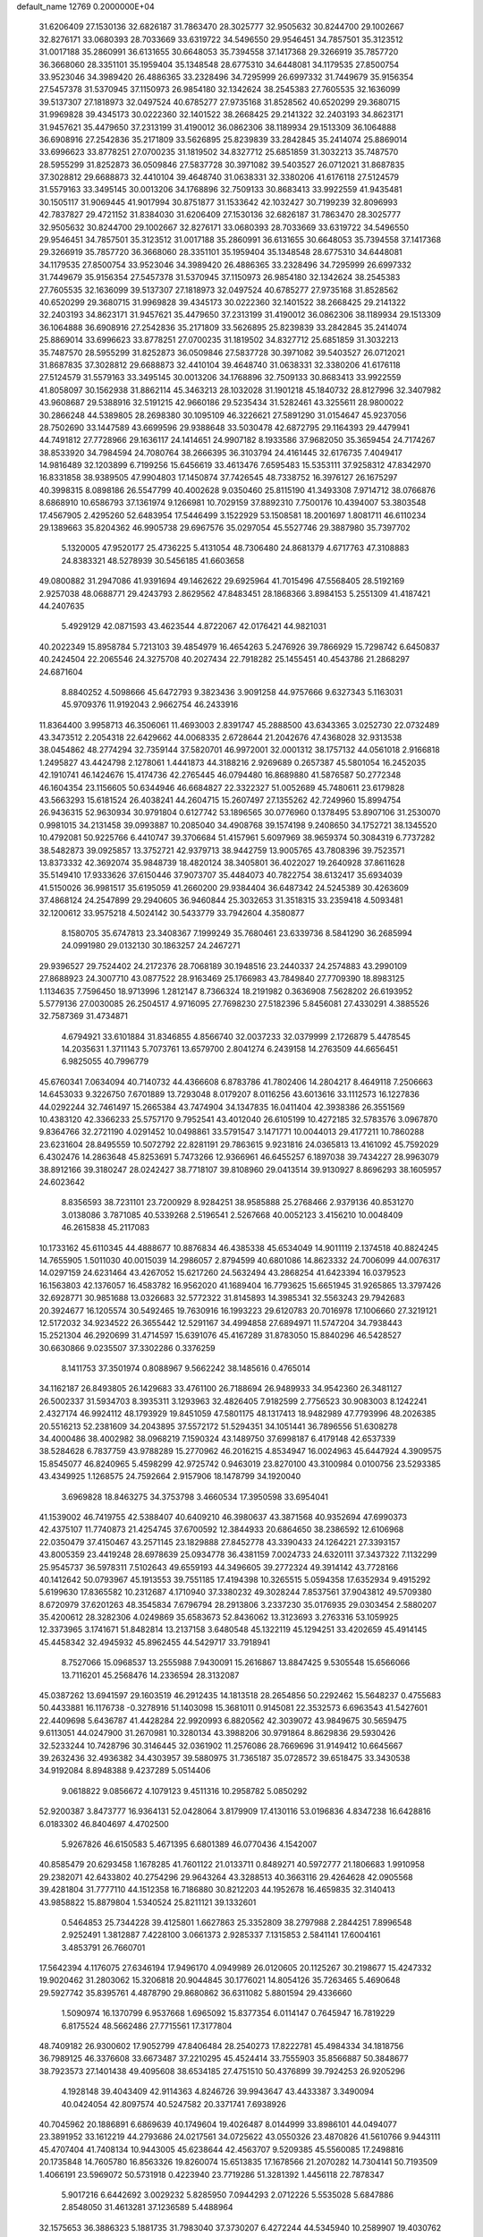 default_name                                                                    
12769  0.2000000E+04
  31.6206409  27.1530136  32.6826187  31.7863470  28.3025777  32.9505632
  30.8244700  29.1002667  32.8276171  33.0680393  28.7033669  33.6319722
  34.5496550  29.9546451  34.7857501  35.3123512  31.0017188  35.2860991
  36.6131655  30.6648053  35.7394558  37.1417368  29.3266919  35.7857720
  36.3668060  28.3351101  35.1959404  35.1348548  28.6775310  34.6448081
  34.1179535  27.8500754  33.9523046  34.3989420  26.4886365  33.2328496
  34.7295999  26.6997332  31.7449679  35.9156354  27.5457378  31.5370945
  37.1150973  26.9854180  32.1342624  38.2545383  27.7605535  32.1636099
  39.5137307  27.1818973  32.0497524  40.6785277  27.9735168  31.8528562
  40.6520299  29.3680715  31.9969828  39.4345173  30.0222360  32.1401522
  38.2668425  29.2141322  32.2403193  34.8623171  31.9457621  35.4479650
  37.2313199  31.4190012  36.0862306  38.1189934  29.1513309  36.1064888
  36.6908916  27.2542836  35.2171809  33.5626895  25.8239839  33.2842845
  35.2414074  25.8869014  33.6996623  33.8778251  27.0700235  31.1819502
  34.8327712  25.6851859  31.3032213  35.7487570  28.5955299  31.8252873
  36.0509846  27.5837728  30.3971082  39.5403527  26.0712021  31.8687835
  37.3028812  29.6688873  32.4410104  39.4648740  31.0638331  32.3380206
  41.6176118  27.5124579  31.5579163  33.3495145  30.0013206  34.1768896
  32.7509133  30.8683413  33.9922559  41.9435481  30.1505117  31.9069445
  41.9017994  30.8751877  31.1533642  42.1032427  30.7199239  32.8096993
  42.7837827  29.4721152  31.8384030  31.6206409  27.1530136  32.6826187
  31.7863470  28.3025777  32.9505632  30.8244700  29.1002667  32.8276171
  33.0680393  28.7033669  33.6319722  34.5496550  29.9546451  34.7857501
  35.3123512  31.0017188  35.2860991  36.6131655  30.6648053  35.7394558
  37.1417368  29.3266919  35.7857720  36.3668060  28.3351101  35.1959404
  35.1348548  28.6775310  34.6448081  34.1179535  27.8500754  33.9523046
  34.3989420  26.4886365  33.2328496  34.7295999  26.6997332  31.7449679
  35.9156354  27.5457378  31.5370945  37.1150973  26.9854180  32.1342624
  38.2545383  27.7605535  32.1636099  39.5137307  27.1818973  32.0497524
  40.6785277  27.9735168  31.8528562  40.6520299  29.3680715  31.9969828
  39.4345173  30.0222360  32.1401522  38.2668425  29.2141322  32.2403193
  34.8623171  31.9457621  35.4479650  37.2313199  31.4190012  36.0862306
  38.1189934  29.1513309  36.1064888  36.6908916  27.2542836  35.2171809
  33.5626895  25.8239839  33.2842845  35.2414074  25.8869014  33.6996623
  33.8778251  27.0700235  31.1819502  34.8327712  25.6851859  31.3032213
  35.7487570  28.5955299  31.8252873  36.0509846  27.5837728  30.3971082
  39.5403527  26.0712021  31.8687835  37.3028812  29.6688873  32.4410104
  39.4648740  31.0638331  32.3380206  41.6176118  27.5124579  31.5579163
  33.3495145  30.0013206  34.1768896  32.7509133  30.8683413  33.9922559
  41.8058097  30.1562938  31.8862114  45.3463213  28.1032028  31.1901218
  45.1840732  28.8127996  32.3407982  43.9608687  29.5388916  32.5191215
  42.9660186  29.5235434  31.5282461  43.3255611  28.9800022  30.2866248
  44.5389805  28.2698380  30.1095109  46.3226621  27.5891290  31.0154647
  45.9237056  28.7502690  33.1447589  43.6699596  29.9388648  33.5030478
  42.6872795  29.1164393  29.4479941  44.7491812  27.7728966  29.1636117
  24.1414651  24.9907182   8.1933586  37.9682050  35.3659454  24.7174267
  38.8533920  34.7984594  24.7080764  38.2666395  36.3103794  24.4161445
  32.6176735   7.4049417  14.9816489  32.1203899   6.7199256  15.6456619
  33.4613476   7.6595483  15.5353111  37.9258312  47.8342970  16.8331858
  38.9389505  47.9904803  17.1450874  37.7426545  48.7338752  16.3976127
  26.1675297  40.3998315   8.0898186  26.5547799  40.4002628   9.0350460
  25.8115190  41.3493308   7.9714712  38.0766876   8.6868910  10.6586793
  37.1361974   9.1266981  10.7029159  37.8892310   7.7500176  10.4394007
  53.3803548  17.4567905   2.4295260  52.6483954  17.5446499   3.1522929
  53.1508581  18.2001697   1.8081711  46.6110234  29.1389663  35.8204362
  46.9905738  29.6967576  35.0297054  45.5527746  29.3887980  35.7397702
   5.1320005  47.9520177  25.4736225   5.4131054  48.7306480  24.8681379
   4.6717763  47.3108883  24.8383321  48.5278939  30.5456185  41.6603658
  49.0800882  31.2947086  41.9391694  49.1462622  29.6925964  41.7015496
  47.5568405  28.5192169   2.9257038  48.0688771  29.4243793   2.8629562
  47.8483451  28.1868366   3.8984153   5.2551309  41.4187421  44.2407635
   5.4929129  42.0871593  43.4623544   4.8722067  42.0176421  44.9821031
  40.2022349  15.8958784   5.7213103  39.4854979  16.4654263   5.2476926
  39.7866929  15.7298742   6.6450837  40.2424504  22.2065546  24.3275708
  40.2027434  22.7918282  25.1455451  40.4543786  21.2868297  24.6871604
   8.8840252   4.5098666  45.6472793   9.3823436   3.9091258  44.9757666
   9.6327343   5.1163031  45.9709376  11.9192043   2.9662754  46.2433916
  11.8364400   3.9958713  46.3506061  11.4693003   2.8391747  45.2888500
  43.6343365   3.0252730  22.0732489  43.3473512   2.2054318  22.6429662
  44.0068335   2.6728644  21.2042676  47.4368028  32.9313538  38.0454862
  48.2774294  32.7359144  37.5820701  46.9972001  32.0001312  38.1757132
  44.0561018   2.9166818   1.2495827  43.4424798   2.1278061   1.4441873
  44.3188216   2.9269689   0.2657387  45.5801054  16.2452035  42.1910741
  46.1424676  15.4174736  42.2765445  46.0794480  16.8689880  41.5876587
  50.2772348  46.1604354  23.1156605  50.6344946  46.6684827  22.3322327
  51.0052689  45.7480611  23.6179828  43.5663293  15.6181524  26.4038241
  44.2604715  15.2607497  27.1355262  42.7249960  15.8994754  26.9436315
  52.9630934  30.9791804   0.6127742  53.1896565  30.0776960   0.1378495
  53.8907106  31.2530070   0.9981015  34.2131458  39.0993887  10.2085040
  34.4908768  39.1574198   9.2408650  34.1752721  38.1345520  10.4792081
  50.9225766   6.4410747  39.3706684  51.4157961   5.6097969  38.9659374
  50.3084319   6.7737282  38.5482873  39.0925857  13.3752721  42.9379713
  38.9442759  13.9005765  43.7808396  39.7523571  13.8373332  42.3692074
  35.9848739  18.4820124  38.3405801  36.4022027  19.2640928  37.8611628
  35.5149410  17.9333626  37.6150446  37.9073707  35.4484073  40.7822754
  38.6132417  35.6934039  41.5150026  36.9981517  35.6195059  41.2660200
  29.9384404  36.6487342  24.5245389  30.4263609  37.4868124  24.2547899
  29.2940605  36.9460844  25.3032653  31.3518315  33.2359418   4.5093481
  32.1200612  33.9575218   4.5024142  30.5433779  33.7942604   4.3580877
   8.1580705  35.6747813  23.3408367   7.1999249  35.7680461  23.6339736
   8.5841290  36.2685994  24.0991980  29.0132130  30.1863257  24.2467271
  29.9396527  29.7524402  24.2172376  28.7068189  30.1948516  23.2440337
  24.2574883  43.2990109  27.8688923  24.3007710  43.0877522  28.9163469
  25.1766983  43.7849840  27.7709390  18.8983125   1.1134635   7.7596450
  18.9713996   1.2812147   8.7366324  18.2191982   0.3636908   7.5628202
  26.6193952   5.5779136  27.0030085  26.2504517   4.9716095  27.7698230
  27.5182396   5.8456081  27.4330291   4.3885526  32.7587369  31.4734871
   4.6794921  33.6101884  31.8346855   4.8566740  32.0037233  32.0379999
   2.1726879   5.4478545  14.2035631   1.3711143   5.7073761  13.6579700
   2.8041274   6.2439158  14.2763509  44.6656451   6.9825055  40.7996779
  45.6760341   7.0634094  40.7140732  44.4366608   6.8783786  41.7802406
  14.2804217   8.4649118   7.2506663  14.6453033   9.3226750   7.6701889
  13.7293048   8.0179207   8.0116256  43.6013616  33.1112573  16.1227836
  44.0292244  32.7461497  15.2665384  43.7474904  34.1347835  16.0411404
  42.3938386  26.3551569  10.4383120  42.3366233  25.5757170   9.7952541
  43.4012040  26.6105199  10.4272185  32.5783576   3.0967870   9.8364766
  32.2721190   4.0291452  10.0498861  33.5791547   3.1471771  10.0044013
  29.4177211  10.7860288  23.6231604  28.8495559  10.5072792  22.8281191
  29.7863615   9.9231816  24.0365813  13.4161092  45.7592029   6.4302476
  14.2863648  45.8253691   5.7473266  12.9366961  46.6455257   6.1897038
  39.7434227  28.9963079  38.8912166  39.3180247  28.0242427  38.7718107
  39.8108960  29.0413514  39.9130927   8.8696293  38.1605957  24.6023642
   8.8356593  38.7231101  23.7200929   8.9284251  38.9585888  25.2768466
   2.9379136  40.8531270   3.0138086   3.7871085  40.5339268   2.5196541
   2.5267668  40.0052123   3.4156210  10.0048409  46.2615838  45.2117083
  10.1733162  45.6110345  44.4888677  10.8876834  46.4385338  45.6534049
  14.9011119   2.1374518  40.8824245  14.7655905   1.5011030  40.0015039
  14.2986057   2.8794599  40.6801086  14.8623332  24.7006099  44.0076317
  14.0297159  24.6231464  43.4267052  15.6217260  24.5632494  43.2868254
  41.6423394  16.0379523  16.1563803  42.1376057  16.4583782  16.9562020
  41.1689404  16.7793625  15.6651945  31.9265865  13.3797426  32.6928771
  30.9851688  13.0326683  32.5772322  31.8145893  14.3985341  32.5563243
  29.7942683  20.3924677  16.1205574  30.5492465  19.7630916  16.1993223
  29.6120783  20.7016978  17.1006660  27.3219121  12.5172032  34.9234522
  26.3655442  12.5291167  34.4994858  27.6894971  11.5747204  34.7938443
  15.2521304  46.2920699  31.4714597  15.6391076  45.4167289  31.8783050
  15.8840296  46.5428527  30.6630866   9.0235507  37.3302286   0.3376259
   8.1411753  37.3501974   0.8088967   9.5662242  38.1485616   0.4765014
  34.1162187  26.8493805  26.1429683  33.4761100  26.7188694  26.9489933
  34.9542360  26.3481127  26.5002337  31.5934703   8.3935311   3.1293963
  32.4826405   7.9182599   2.7756523  30.9083003   8.1242241   2.4327174
  46.9924112  48.1793929  19.8451059  47.5801175  48.1317413  18.9482989
  47.7793996  48.2026385  20.5516213  52.2381609  34.2043895  37.5572172
  51.5294351  34.1051441  36.7896556  51.6308278  34.4000486  38.4002982
  38.0968219   7.1590324  43.1489750  37.6998187   6.4179148  42.6537339
  38.5284628   6.7837759  43.9788289  15.2770962  46.2016215   4.8534947
  16.0024963  45.6447924   4.3909575  15.8545077  46.8240965   5.4598299
  42.9725742   0.9463019  23.8270100  43.3100984   0.0100756  23.5293385
  43.4349925   1.1268575  24.7592664   2.9157906  18.1478799  34.1920040
   3.6969828  18.8463275  34.3753798   3.4660534  17.3950598  33.6954041
  41.1539002  46.7419755  42.5388407  40.6409210  46.3980637  43.3871568
  40.9352694  47.6990373  42.4375107  11.7740873  21.4254745  37.6700592
  12.3844933  20.6864650  38.2386592  12.6106968  22.0350479  37.4150467
  43.2571145  23.1829888  27.8452778  43.3390433  24.1264221  27.3393157
  43.8005359  23.4419248  28.6978639  25.0934778  36.4381159   7.0024733
  24.6320111  37.3437322   7.1132299  25.9545737  36.5978311   7.5102643
  49.6559193  44.3496605  39.2772324  49.3914142  43.7728166  40.1412642
  50.0793967  45.1913553  39.7551185  17.4194398  10.3265515   5.0594358
  17.6352934   9.4915292   5.6199630  17.8365582  10.2312687   4.1710940
  37.3380232  49.3028244   7.8537561  37.9043812  49.5709380   8.6720979
  37.6201263  48.3545834   7.6796794  28.2913806   3.2337230  35.0176935
  29.0303454   2.5880207  35.4200612  28.3282306   4.0249869  35.6583673
  52.8436062  13.3123693   3.2763316  53.1059925  12.3373965   3.1741671
  51.8482814  13.2137158   3.6480548  45.1322119  45.1294251  33.4202659
  45.4914145  45.4458342  32.4945932  45.8962455  44.5429717  33.7918941
   8.7527066  15.0968537  13.2555988   7.9430091  15.2616867  13.8847425
   9.5305548  15.6566066  13.7116201  45.2568476  14.2336594  28.3132087
  45.0387262  13.6941597  29.1603519  46.2912435  14.1813518  28.2654856
  50.2292462  15.5648237   0.4755683  50.4433881  16.1176738  -0.3278916
  51.1403098  15.3681011   0.9145081  22.3532573   6.6963543  41.5427601
  22.4409698   5.6436787  41.4428284  22.9920993   6.8820562  42.3039072
  43.9849675  30.5659475   9.6113051  44.0247900  31.2670981  10.3280134
  43.3988206  30.9791864   8.8629836  29.5930426  32.5233244  10.7428796
  30.3146445  32.0361902  11.2576086  28.7669696  31.9149412  10.6645667
  39.2632436  32.4936382  34.4303957  39.5880975  31.7365187  35.0728572
  39.6518475  33.3430538  34.9192084   8.8948388   9.4237289   5.0514406
   9.0618822   9.0856672   4.1079123   9.4511316  10.2958782   5.0850292
  52.9200387   3.8473777  16.9364131  52.0428064   3.8179909  17.4130116
  53.0196836   4.8347238  16.6428816   6.0183302  46.8404697   4.4702500
   5.9267826  46.6150583   5.4671395   6.6801389  46.0770436   4.1542007
  40.8585479  20.6293458   1.1678285  41.7601122  21.0133711   0.8489271
  40.5972777  21.1806683   1.9910958  29.2382071  42.6433802  40.2754296
  29.9643264  43.3288513  40.3663116  29.4264628  42.0905568  39.4281804
  31.7777110  44.1512358  16.7186880  30.8212203  44.1952678  16.4659835
  32.3140413  43.9858822  15.8879804   1.5340524  25.8211121  39.1332601
   0.5464853  25.7344228  39.4125801   1.6627863  25.3352809  38.2797988
   2.2844251   7.8996548   2.9252491   1.3812887   7.4228100   3.0661373
   2.9285337   7.1315853   2.5841141  17.6004161   3.4853791  26.7660701
  17.5642394   4.1176075  27.6346194  17.9496170   4.0949989  26.0120605
  20.1125267  30.2198677  15.4247332  19.9020462  31.2803062  15.3206818
  20.9044845  30.1776021  14.8054126  35.7263465   5.4690648  29.5927742
  35.8395761   4.4878790  29.8680862  36.6311082   5.8801594  29.4336660
   1.5090974  16.1370799   6.9537668   1.6965092  15.8377354   6.0114147
   0.7645947  16.7819229   6.8175524  48.5662486  27.7715561  17.3177804
  48.7409182  26.9300602  17.9052799  47.8406484  28.2540273  17.8222781
  45.4984334  34.1818756  36.7989125  46.3376608  33.6673487  37.2210295
  45.4524414  33.7555903  35.8566887  50.3848677  38.7923573  27.1401438
  49.4095608  38.6534185  27.4751510  50.4376899  39.7924253  26.9205296
   4.1928148  39.4043409  42.9114363   4.8246726  39.9943647  43.4433387
   3.3490094  40.0424054  42.8097574  40.5247582  20.3371741   7.6938926
  40.7045962  20.1886891   6.6869639  40.1749604  19.4026487   8.0144999
  33.8986101  44.0494077  23.3891952  33.1612219  44.2793686  24.0217561
  34.0725622  43.0550326  23.4870826  41.5610766   9.9443111  45.4707404
  41.7408134  10.9443005  45.6238644  42.4563707   9.5209385  45.5560085
  17.2498816  20.1735848  14.7605780  16.8563326  19.8260074  15.6513835
  17.1678566  21.2070282  14.7304141  50.7193509   1.4066191  23.5969072
  50.5731918   0.4223940  23.7719286  51.3281392   1.4456118  22.7878347
   5.9017216   6.6442692   3.0029232   5.8285950   7.0944293   2.0712226
   5.5535028   5.6847886   2.8548050  31.4613281  37.1236589   5.4488964
  32.1575653  36.3886323   5.1881735  31.7983040  37.3730207   6.4272244
  44.5345940  10.2589907  19.4030762  44.4821526   9.8790400  18.4533212
  43.5594027  10.1276574  19.6999997  28.6027584  22.3225517  38.3593319
  28.6481580  21.3894496  37.8006576  27.6394821  22.6373351  38.1297828
  46.7951392  27.3784665  38.5335158  46.9047632  28.1013819  39.2632501
  45.7536470  27.2340265  38.5513586  46.6383787  43.3929651   4.7686797
  46.4035797  42.8724182   3.9245152  47.6013157  43.2189844   4.9455533
  25.7237247  20.0165146   9.0966536  25.3323429  20.9633130   9.3727941
  26.4596042  20.3601807   8.4136135   0.3909207   2.2611343  30.0423160
   0.8181561   3.2412977  30.1594710  -0.3090142   2.4102875  29.3003474
  53.6932739  18.4809826  45.3500119  52.7973688  18.0874388  45.0696241
  53.4906113  18.8590366  46.2956711  36.3699423  38.9340767  14.8654518
  37.0920920  39.5704099  15.2930268  36.6424920  37.9950978  15.0931564
  21.3165069   5.4802394  24.7368327  21.7982405   4.9629854  24.0116530
  21.5253673   6.4883006  24.5529626   2.8403176   7.9192823  45.2411338
   2.0969184   7.4884883  45.8095275   2.4102019   8.8059728  44.8575936
  34.6392527   4.0812641  16.3260585  34.2756985   3.6754126  15.4048532
  34.9048625   3.2344126  16.7902736  37.1907287  13.2657474  36.1144506
  37.7043587  13.3530773  36.9881510  37.6324433  12.4220115  35.6815807
   7.8208724  29.5326564  18.0337142   7.0536193  30.1016682  17.8471497
   8.6714869  29.9839335  17.7459236  46.3827437  11.3333091   8.5546446
  46.7749072  11.5326819   7.6038958  45.3767827  11.1078700   8.3210792
  27.5215254  36.8335678   8.0205197  27.7343605  37.5681266   7.3139140
  28.0435880  37.1431611   8.8870156   5.6486336  27.3963427   5.8957647
   6.6006493  27.3493225   5.3671795   5.8128189  26.7595966   6.6516608
  15.4801909  35.5360054  40.8035914  15.1395511  34.6588412  40.2872957
  15.6464353  35.1830932  41.7415180  16.5182419  39.7345809  29.7638079
  17.5160099  39.6088607  29.6909570  16.2166164  39.8595971  28.7473031
  42.6876844  17.3485464  39.8780590  41.9774920  16.9588513  39.2664916
  42.4525207  18.3535255  40.0008206  30.3226302  47.2938386  42.3773547
  30.9211090  48.1360765  42.5830562  30.5516268  46.6220777  43.1607589
   4.9558094  16.0594794  26.4756223   5.7061938  16.4451139  25.9614453
   5.1469860  15.0314623  26.4726648  33.1240926  36.4034115  11.1819088
  33.0191789  35.5210020  11.7808455  33.2322627  36.0810118  10.2611154
  31.8054037  44.7834721  25.0295976  31.2792030  44.2395266  25.6565775
  32.2475794  45.5196609  25.5285054  50.9952843  23.5463444  37.4701300
  50.8058034  24.2266632  38.2068098  50.1379642  23.0424653  37.2619736
   0.1068325  33.4192741  23.3164315   0.1975075  34.3978404  23.1684677
   0.7254409  33.2161446  24.1326669  50.6380630  27.2269265  30.7209991
  50.3882801  28.0070475  31.3130334  51.5178904  27.6063206  30.2127838
  48.7765479  19.0442168  10.9135340  49.5651943  19.7047679  10.8779806
  48.7065203  18.8681802  11.9386881  36.6733258  29.0524990   3.1597622
  36.9871937  28.2415942   2.6531438  35.6587054  29.1724113   2.9120929
   7.1431881  18.8449166  10.4015422   7.9988786  18.6237273   9.8136210
   6.7301493  17.9585654  10.5358949  48.2154748  18.4207994  13.6034563
  48.9503439  18.2350741  14.2642489  47.3492325  18.6428285  14.1600714
   3.1496279  -0.0205604  21.9109487   2.3874810   0.3707774  22.4559759
   2.8621580   0.2261817  20.9438813   1.8426080  46.0516900  29.1694245
   0.9201288  45.9676803  28.6636990   1.8903341  47.0929563  29.3806322
   0.5918282  36.5188470   5.6241146   0.2012122  35.6512069   6.0241779
   1.0149180  37.0050555   6.4305895  41.6108291  30.2359270  28.3622105
  41.7666450  30.8362350  29.2043225  40.7184536  29.8063089  28.5818892
  52.0407285  27.0874447  36.2011769  51.6202623  26.7849556  37.0916701
  51.2351935  27.3091317  35.5638361  22.9430603   8.4010698  34.8242793
  23.9084093   8.3049438  34.5301888  22.8788059   9.2455858  35.3716453
  25.7484291  21.8674413  33.3283556  25.9019002  20.8893282  33.4356856
  25.7469612  22.0420659  32.2673895  19.4805770  21.7490151  17.2309753
  19.7045305  22.1291657  16.3322367  20.2988015  21.2699863  17.5717462
  44.5012773  13.7297535   5.9144017  44.0893820  14.3152183   6.6084128
  44.1376517  14.1086942   5.0151690   2.2119053   8.7880103  27.1839993
   1.6182791   9.2202097  26.5242320   1.7392074   8.8034509  28.0982372
  17.7548325  45.4985464  42.5219730  18.4479051  45.6645068  43.3357210
  17.6504056  46.4501444  42.2283940  32.1982228  15.1455524  45.1813414
  32.8772555  14.4066490  45.1770233  31.4944148  14.9118351  45.9340848
  48.2654350   8.8046006   0.3215592  48.5148262   7.8378704   0.3367756
  49.0759482   9.3370642   0.6614189  13.8166997  19.7599515  41.7890303
  13.5270046  19.0702867  42.4599478  14.8349578  19.9066091  42.0812517
  18.2863280   6.0219728  43.1190996  18.6034598   5.7554222  44.0191841
  17.4482847   6.6279982  43.3239668   7.1547129  36.0550477  32.7929259
   6.8253891  35.2162585  33.3428171   6.5610494  36.8617092  33.0098584
  11.9230729  11.5098776  36.6509855  12.0879348  12.2035558  35.9443577
  12.6007085  10.7788690  36.4279935  36.0987017  43.0077605   6.2588915
  36.8457887  43.4994008   6.8179135  36.0705385  42.0990007   6.7156359
  18.3552481  23.8004744  12.7284781  17.8454859  23.7708947  11.8706284
  17.7611713  23.6072983  13.5142953  17.2259658  11.9511244  13.0458185
  17.0857614  12.0636486  14.0731219  16.5798779  12.7438828  12.7091988
  25.2534849  39.9643787  29.2539987  24.7899619  40.3509054  28.4197861
  24.8964667  39.0081035  29.3044262  19.2789578  48.3896260  20.0504421
  20.0737457  48.5209316  20.6855104  19.4176263  47.4715365  19.6144762
   1.4709005   1.3089881  37.5675091   1.3829402   1.5058288  36.5480886
   2.1457378   2.0345341  37.9134183  13.5212423  32.3444701  16.2325330
  12.7970402  32.3125856  17.0111154  14.3995361  32.0561350  16.6793497
  50.4779524  29.1336925  21.4271385  50.9416007  28.8995768  20.5331521
  51.1744171  28.9574508  22.1629851  32.2517371   6.3017147  41.8619489
  31.9653379   7.2604835  42.1713487  31.7015498   6.2103293  41.0052395
  29.9979665   8.0484084  17.9609786  29.0129353   8.1341795  17.5984971
  30.3746549   9.0069664  17.8905959  27.8344381  40.4235994  10.2167556
  28.6932663  40.3561676   9.5459118  28.2655474  41.0107269  10.9435703
  35.0267963  35.2359666   6.3891825  35.8297510  35.2826358   5.7470177
  34.9045894  34.1939893   6.5130630  53.1688572  35.4973590  32.4955769
  52.7842608  34.5760593  32.2015401  54.1712866  35.2774332  32.7751717
   7.0139649  23.2377166  18.3950895   6.8425252  22.5250213  17.6636257
   7.5631795  22.7370247  19.0765136  35.6805942  49.0467065  10.0497726
  34.7156652  48.9361652   9.6913984  36.2442205  49.3044055   9.2700225
  33.3647688  46.8905044   4.7167721  33.8713740  47.7443161   4.4379623
  33.8424057  46.6785847   5.6510500  23.7407711   7.9303859  29.9826631
  24.1315013   8.1028356  29.0346437  22.8261610   8.3546246  30.0019905
   2.9435420  18.9704638  45.2280614   2.0253788  18.5020695  45.3583326
   3.5576565  18.5904239  45.9313580  39.9286198  33.4229367  21.9851243
  39.8295573  32.4373770  21.8991071  40.1419587  33.6353672  22.9315766
   3.3074691  24.4157466  43.7143969   3.9981554  23.6549949  43.7287548
   3.1243709  24.5321642  42.7019087  24.9449186   2.5261691  32.0680183
  24.3829761   2.3620811  32.9408629  24.4984471   3.3044272  31.6133875
  20.8730304  30.2672275  18.1990089  20.1002765  30.9784722  18.4634717
  20.5765542  30.0744819  17.2316843  53.2481250  19.7958268   7.8510586
  53.2030994  18.8802669   7.4414832  52.9070919  19.6874331   8.7968432
   2.1921227   8.3435902  19.7887761   2.1525057   9.2203262  20.3192031
   1.6981766   8.5705994  18.9243085  37.8273076  25.1856182  29.6750168
  37.6595633  26.1802311  29.6543073  37.0934833  24.8517538  29.0801519
  24.6488305  21.2251265  20.0193054  24.9480214  21.3011802  19.0442242
  23.6789000  21.4444667  19.9970915  23.7731839  39.8893427  14.1935267
  23.8009786  39.2377989  14.9802953  24.6956078  39.9097062  13.7802288
  52.9583135  47.2861745  35.5826889  52.6936595  46.3198576  35.5987300
  53.9894484  47.2915648  35.8518059  35.2815745  40.8466551  33.5130647
  34.5626333  41.5233212  33.2268781  35.8603574  41.3371232  34.2019206
  13.7350004  23.5729710   8.6559082  13.1926707  24.2528389   8.1037517
  14.7169984  23.7617775   8.4415074  18.3017894  38.3906568  45.8235863
  17.7680458  38.2783677  44.9409245  17.6268101  38.8278497  46.4250299
  49.2904276   4.1214282  15.1541278  49.0518734   4.2195675  14.1326968
  48.3549856   4.3160024  15.5752254  20.7633072  29.2788171   3.2344538
  21.2225333  29.7863328   3.9928131  19.9612051  29.9245501   3.0660000
  12.3907150   8.3759387   3.5621019  13.3905769   7.9858347   3.4719404
  12.4367784   9.1713597   2.9222028  51.3714841   1.8104044   5.1839298
  50.7812444   1.4163198   4.4669802  50.7857823   2.6300803   5.4817555
  18.9750648  23.4583530  21.8345993  18.8305723  22.5265459  21.5320467
  18.0355903  23.9309805  21.8792265  49.6997348  46.1917243  34.9069094
  49.6504297  47.0958742  34.5294022  49.6956422  45.5596528  34.1031701
  52.7971404  23.6057331  35.5482895  52.0458985  23.6168388  36.3233698
  52.0975184  23.7090468  34.7521979   4.3778397  44.5035426  34.7345795
   3.6766937  43.9352094  34.2585921   4.4696520  45.3481394  34.2008425
  21.2925319   3.9062249  36.3223628  21.2772623   2.8946338  36.2362034
  20.7061621   4.0399428  37.1796199  49.8013128  10.8725574  18.3279870
  49.3861085   9.9656412  18.4602253  49.7629543  11.3515086  19.2693469
  23.3074095  22.2998323  43.9607017  23.9338550  21.8520882  44.6390842
  23.8686601  22.6477069  43.1948373   5.7482165  42.1420602  22.0346588
   5.8793430  42.0509795  20.9989485   6.7466914  42.2546050  22.3178541
   1.5581188  28.3728671  33.0088152   2.4767733  28.6051913  33.3084697
   1.6692141  28.0009540  32.0321317  15.4622642  30.3886923  32.2006411
  14.4137326  30.4278097  32.2976143  15.6753156  31.3608403  32.3751340
  21.3953905   7.4292540  18.8446635  21.5243054   6.9051360  19.6756179
  20.4148467   7.7393302  18.8237133  32.9421237  17.6159206   3.3342091
  32.2041032  17.3907912   2.6018343  33.6085916  16.8245705   3.2767360
  47.1319641   9.4051764   5.3322958  46.1816268   9.1727121   5.4704353
  47.2658846   9.9338293   4.4929783   9.6744832  46.2969479  28.6364825
  10.2245011  46.6003849  27.8008835  10.0715854  46.8757242  29.3998776
   5.2267278  12.6946785  13.5464805   4.2610498  13.0747322  13.3284190
   5.7357753  12.8621996  12.6143656  20.8091125  30.0900938  20.8496272
  20.8187201  30.1384773  19.8350809  20.3849748  29.2393819  21.0871273
  46.8141615  39.4122131  32.9758205  46.7508190  40.1637870  32.2550872
  47.8304130  39.3747261  33.1991598  21.0373467  38.6877412  46.0659460
  20.0183893  38.4843133  45.9790449  21.4046702  37.7779870  46.3682095
  43.0992152  16.8071957   2.8858113  42.4493171  17.2599669   2.2786942
  43.9635287  16.6670606   2.3315274   5.1463674  18.8530905  31.8859307
   4.6858086  18.0022550  32.1621581   4.5277611  19.2061186  31.1588992
  50.6570406  35.1940723  14.9326145  51.6108476  34.8441246  14.9287258
  50.2777677  34.8942757  15.8297840  17.1383590  36.7329765  20.3316108
  18.1347677  36.4880839  20.5482720  17.2594763  37.7253889  19.9638464
  43.7759121  19.6056682  36.2661000  44.0104504  20.2436605  35.5071035
  42.7813959  19.7406604  36.5273815  51.0780467  10.0810553  23.0317428
  51.4790526  10.0212841  22.0901116  50.9370655   9.1045483  23.3212696
  16.9528319   5.1167968  28.8524143  16.6256834   4.5838951  29.7007627
  16.7362421   6.0881216  29.1070007  26.3475435   0.5740010  28.3220520
  26.7309061   1.4368517  28.5943642  26.8784172  -0.2210276  28.5812916
  46.1664842  29.7115216  16.0636772  45.9838674  28.7528624  16.4880355
  45.8617436  30.3320205  16.8594041  23.3199601  33.2430877  41.0422089
  23.8040682  33.1239891  41.9323491  23.1257584  32.3607942  40.6241421
  23.1938675  12.4112617  22.7831737  22.3684240  12.9097003  22.3911628
  23.9162931  13.0448830  22.5213643  43.0490184  34.5104201   2.0119797
  43.5105156  33.8880953   2.6755691  43.4731239  35.4173512   2.0498145
  42.1366778  25.3666101  23.6421635  41.8409203  25.3228300  24.6528429
  42.4791950  26.3525940  23.6150525  49.6425724  25.2580637   6.1709479
  50.2520573  24.5763694   6.6597606  49.1070639  25.6643767   6.9637273
   6.4576101  13.6177395  11.3868144   7.3064266  13.6442998  10.8465313
   5.7107801  13.2795380  10.7495595  14.2072371  31.4540652  37.4107496
  14.6316427  30.5374428  37.2882355  13.3137070  31.4409833  36.9812614
  47.1413074  14.6082249  31.1460627  46.2339124  14.2209076  31.2912939
  46.9666470  15.4619082  30.5291631  24.2511598  38.1720594  45.5805263
  23.4935742  37.8142740  46.1786357  23.7229065  38.7949136  44.9236152
  13.1666076  46.6575563  22.7994855  12.4883357  47.3823193  23.1556148
  12.7233268  45.7586603  23.0097285  29.0653581   5.7739505  39.2633529
  29.6090834   6.6878607  39.1647992  28.6921556   5.8875803  40.2212371
  42.2589365  33.0168029  -0.1743256  42.6590005  33.7963514   0.2371165
  42.0133181  32.3704927   0.5617512  51.4877240   8.1573223  26.3229972
  51.3135231   7.3250605  26.8500059  51.1045654   7.9388016  25.3598111
  29.6126092  34.4318195  42.9413899  30.4527733  33.9485310  43.2491239
  28.8784899  33.7284780  42.9749773  47.6761016  29.6611955  25.0910556
  48.3698386  30.1537036  25.6301490  47.7923914  30.0220243  24.1371829
   7.9784181   5.8997781  21.7225716   7.1716674   5.3603561  21.3347932
   7.4699498   6.8068372  21.9524982  26.8197948  31.9724600  45.4976719
  27.3561195  31.5217242  44.7537496  26.5932664  32.9162409  45.0618287
  50.6994382  16.0021779  29.6073260  50.0016636  16.2599040  28.9506035
  51.2931391  15.2919216  29.1079637   6.5161898  14.9405741  14.9796971
   6.1364351  14.1078772  14.6907078   6.6739221  14.8303786  16.0364632
  20.6304762  39.6464829  15.4633722  21.1121948  39.2298077  16.2899316
  20.0635805  40.3704303  15.9273891   1.9198874  44.0980761  18.0966335
   1.8805571  45.1069638  18.2515301   1.3296164  43.9809063  17.1888011
  16.3749477  11.6554642  34.9964308  15.4886012  12.1143620  34.9950840
  17.0645540  12.3840326  35.1244516  30.9264586  13.1592891  43.8616859
  31.2723081  14.0846109  44.0383232  31.0592111  12.6035623  44.7120141
  24.4637216  20.4049098   6.4785561  24.4762308  20.3955736   7.5061384
  24.1446057  19.5085506   6.2448046  28.4729377  32.8244693  39.9328743
  27.5351621  32.9833266  39.5905141  28.9121355  32.0456969  39.4267167
   2.2038052  11.9157376  39.9680299   3.0049211  12.5391550  40.1193982
   1.4485346  12.3647336  40.5135833  44.7512560  31.9014999  29.2675045
  45.0707854  32.4505681  28.4739024  43.7214843  32.1773798  29.3345806
  47.1270889  26.1625740   1.7741519  47.2794839  27.1821780   2.0568301
  48.0747345  25.7487416   1.8903394  14.2423941  39.5355798  14.6352654
  14.1206060  39.5184905  13.5677480  15.1964889  39.1653282  14.7839616
  31.6513364  30.1934288  37.1650525  32.0970762  31.1048788  37.4730684
  32.2039740  29.4835033  37.6844914   6.9164244  39.3928595  44.5310181
   6.3587734  40.2724752  44.5429263   7.6156200  39.6459027  43.8048788
  45.3924633  32.8105389  24.5028002  44.6171695  32.9782633  23.8611635
  46.2598818  33.0018875  24.0595417  51.2685963  25.3418395  26.9299439
  50.4392703  24.7729182  26.9458277  52.0186208  24.6898761  27.1711779
  15.9733729  19.4642697  21.1701625  15.0583057  19.2882362  21.5704089
  16.5830620  19.3781284  22.0020314  26.6140164   9.9477456  29.4071361
  25.8945088   9.5536497  28.8092160  27.1567413   9.1099110  29.7467607
  27.2942120  37.4014127   4.2582918  26.4537336  36.8343021   4.4034267
  27.4451792  37.9578528   5.0869568  40.0765685   9.4571015  16.5382230
  39.4029747   9.6794872  17.2956334  39.5891781   8.7579363  15.9923004
  43.8650130  10.2152012   8.1998422  43.1503279  10.7808830   7.6203834
  43.2641238   9.8440635   8.9430534  27.7967231  39.0769670   6.5138709
  28.5250916  39.7761875   6.3851863  27.1707527  39.6244996   7.2480812
   0.1726644  44.2806398  32.8813918  -0.1240739  45.2606858  32.8972541
   0.2425838  44.0411661  31.8859090  35.2438805  25.6322607  19.4464419
  35.1485194  25.0064188  18.5606291  35.3741820  24.9246628  20.1511526
  36.1339404   5.1645591   0.4597254  36.7327820   5.3270312   1.2444158
  36.3279611   4.2496498   0.1699992  24.8379251  29.3656491  17.4846095
  24.1850862  28.6786539  17.8303620  24.4413191  30.2733204  17.7997311
  44.8158270  12.2704242  16.1933422  44.5439580  13.1796570  15.6919283
  45.5289323  11.8885800  15.5119826  11.1585432  14.9504969  25.7354726
  12.1090326  15.0975698  26.0025195  11.0929049  14.9693729  24.7535094
  24.3291897   1.9441962   2.6801823  24.9052633   2.0131166   3.5400456
  23.9923010   2.9228962   2.5356388  46.0820125  18.2826223  40.5439888
  45.8816427  18.8614946  39.7128706  45.5313667  18.7311244  41.2729410
   6.5470685  21.7066609   2.8399002   6.8394698  22.1814696   3.6885356
   6.9725064  22.2023547   2.0802006  20.1379212  45.6262836  25.5617964
  19.9543600  46.4027114  26.2232450  20.6736593  44.9286330  26.0352837
  51.9414352  20.8693909  38.2794712  51.8304042  21.8344956  37.9546966
  51.5412404  20.3271228  37.5284619  41.8847120  14.7615683  22.4789647
  42.6677451  14.8664450  23.1748479  41.2651989  15.5251740  22.7469390
  27.7667668  29.7783871  26.6063687  28.0460865  28.8414607  26.8837716
  28.2857481  29.9743887  25.7210595  39.7802254  23.2129900   7.7847699
  39.4802473  23.2115084   8.7962603  39.6081832  22.2821526   7.4528285
   9.5853606  12.7202635  14.7006959   9.3090736  13.5342131  14.1488127
   8.9649523  12.7413067  15.4935810  21.2456231  27.1222575  42.4459999
  21.8291995  27.5761594  43.1546825  21.4669990  26.1641552  42.6608960
  32.5099345  36.7291544   0.7385889  33.4116591  36.5954451   1.2216345
  32.0124571  37.4918904   1.2028712  28.0182355  30.3840328  11.1915898
  28.4719639  29.6901486  11.8132508  27.4476568  30.9781643  11.7848565
   2.0661746  46.9851558   6.4989864   1.1244637  46.6500579   6.7434103
   2.3076032  47.6230776   7.2756111  28.2362494   3.1798102  28.3916187
  27.3132696   3.4860550  28.7480970  28.8989013   3.9406420  28.6166313
  31.8833947  11.5168146  41.9419370  32.8624080  11.4251046  42.3009855
  31.4399457  12.0162879  42.7252503  34.3779760  17.5505186  22.9263093
  34.5724442  17.9970039  22.0392975  33.7588534  18.2477639  23.4201254
  45.7285748   8.4434308   1.3248144  46.6833829   8.6860710   1.1447279
  45.7785670   7.5611057   1.9204847  29.0933208  19.9723433  37.3752518
  29.7498510  19.5437182  38.0517471  28.8329704  19.1551561  36.8492391
  27.5372791   3.0190210  32.2327801  26.6100051   2.6612201  32.3639537
  27.9212943   3.2200409  33.1450154  12.2549358  45.6998460  11.6471977
  11.5592863  44.9954164  11.4392251  12.5926553  46.0388612  10.7339498
  25.0744033  23.3490685  25.0150893  25.1211721  24.3218089  24.7229276
  25.0891607  22.8528732  24.0817041  16.1638536  20.9176771  31.5868266
  15.6949075  20.0547461  31.8678044  17.1512031  20.7612186  31.8980811
   2.1018733  32.7440722   9.2913719   1.8043881  33.6765132   9.2552334
   1.4876055  32.1568513   8.7016429  25.5442163  25.1982697  44.0831717
  25.0952427  24.9630647  43.2290998  26.5014003  24.8987767  44.0172348
  13.1469632   6.3579482  34.3816259  14.0940243   6.6781264  34.6228277
  13.2252283   5.8639664  33.4545039  24.8917009  34.2177445  29.7377681
  25.7879112  34.4086356  30.1193515  24.8694079  34.5388140  28.7767759
  48.5221323  34.1511978   6.5569270  48.6556284  34.9696560   5.9565521
  47.9259475  33.5047872   6.0561543  51.2178821  17.5509425   4.2097412
  50.4589524  16.8385198   4.1505874  50.7491527  18.3985554   3.8841508
  25.9833399  16.2045129  11.3382458  25.4020252  16.7133689  10.6034716
  25.3701298  15.4181318  11.6716877  11.2922898  16.5853081  10.4155768
  12.0114656  15.8888182  10.5598539  11.5723835  17.2468509  11.1422048
  47.8765046  36.5744534  42.1227680  47.0105371  36.1580071  42.0008662
  48.1140404  37.0136951  41.2275978  17.5753638  34.6310269  36.7428363
  18.0163153  34.1666433  37.5521486  16.8464938  34.0665002  36.3556265
   3.8500557  42.5877598   5.1003918   3.4847924  42.0065072   4.3351603
   3.2341710  43.4228678   5.2163394  30.9675056  13.0393356  26.8970561
  30.3377211  12.3553070  27.3892031  31.6605316  12.3555913  26.5029849
  48.2119279   1.6618247  33.3516876  47.6806234   2.2579110  33.9721256
  49.0091470   1.3068936  33.8749934   5.6786592  49.5846508  35.9200345
   6.4087036  49.8075284  36.6009060   4.7931132  49.4660530  36.4858921
  43.9999927  25.9371615  33.8326529  43.7307624  26.7060847  34.4342668
  43.9506821  25.1235388  34.3705026  11.5549607  10.2206354  17.4526384
  11.6386244   9.8997220  16.4900753  12.5222258  10.0507788  17.8773398
   9.7167318  43.9627154  43.2692396   9.3850593  44.4873274  42.4725847
  10.2432513  43.1469320  42.8171778  22.4275754  11.2217983  41.2002851
  22.2081692  11.9893755  40.5675197  22.5172282  10.3116853  40.6141747
  33.6694493  47.4726782  21.5746502  33.3033422  48.4465016  21.3236032
  32.7650545  46.9790911  21.8060178  31.2957151  22.9928224  16.4110348
  30.6051647  22.2454630  16.1224434  31.7804089  22.6548075  17.2182683
  23.6300715  36.7473168  18.0885759  24.0443331  36.4148382  18.9776046
  22.8685550  36.0038493  17.9367428  15.6059032  32.9769696  35.6633072
  15.2827108  32.2247747  36.2963607  14.8869886  33.7419594  35.8159104
  15.5668974   7.1576310  23.3753583  15.8953271   7.6080824  22.5066393
  15.2869626   6.2292536  23.0787527  27.0461806  32.4986213  42.5381045
  26.9922079  31.5144819  42.3258209  27.3587152  32.8981386  41.5985909
   7.8204449  45.8693019  30.6760313   8.4516558  45.9410950  29.9169619
   7.4653205  44.9205667  30.6202480   3.7915750  28.2763490  41.3083182
   3.6495643  29.2912558  41.4265584   3.3662056  27.7715033  42.1001584
  13.3725028  47.7682508  34.5069993  13.0628413  47.1904601  33.6753028
  13.9777184  48.4418442  33.9858595  44.7180042  28.2529538  10.6010794
  44.2206661  29.1727916  10.5079083  44.5626530  27.9342101  11.5436921
  12.7537825  25.6063559   6.6534540  12.8604702  26.0095575   5.7270148
  12.3224767  26.3017117   7.2374114  52.7736121  38.2880719  35.7298628
  52.6837292  38.0204760  34.7301888  53.2558264  37.3964472  36.0553920
  48.1509922   8.7490112  18.8985396  48.7337830   7.9458292  19.2112183
  48.1008871   8.5975195  17.8460042  46.9961153  28.6598160  44.4811725
  46.7820911  29.5482831  45.0238825  48.0610758  28.6301425  44.5433570
  44.4585862   4.4074443  24.1508913  44.3122951   3.7558209  23.3691152
  44.1290683   5.2722208  23.6302088  23.2307296  16.0720196  38.4970925
  23.9870768  16.4820802  39.0911267  23.6892520  16.3166664  37.5490642
  14.2167648  23.3981802  13.9921095  13.6735771  23.0020965  13.2058158
  13.5472246  23.3725856  14.7526604  19.5228243  40.6805135  28.9297583
  19.2824476  41.6510868  29.2250972  19.5797352  40.7729542  27.8980574
  41.5797270  29.2326108   6.3681198  42.3175707  29.0736118   5.7433537
  40.7642740  28.6844936   6.0165310  17.1062692  44.6416410  39.9219368
  17.1612302  44.9854478  40.9051299  18.0631602  44.7560252  39.5499024
  36.4402574  16.7159452  24.1037497  35.6637666  16.9910066  23.4941373
  36.0039145  15.9139311  24.6860276  39.6361478  27.7486274   5.1825790
  40.1612150  27.2796978   4.4016914  39.1834914  26.9229717   5.6248169
  18.2106660  16.6351620  22.3002457  18.7316101  17.4356113  22.7721744
  17.6271054  16.3365654  23.0932917  28.0738401  24.9907729  30.8485053
  28.8313873  25.6598856  30.8493186  28.3046993  24.3196526  31.5711156
  33.8781800  36.5682579  38.7546212  33.0330844  36.8536375  38.2991638
  33.6661960  36.0998552  39.6418332  20.2722357   6.6254031   1.2447344
  20.2892087   7.3727559   1.8811535  20.7829453   5.9081888   1.7132662
  19.9334966  32.5731604  21.9834107  20.1211149  31.7151931  21.4200435
  20.4545486  33.3127594  21.5233714   0.6799571  15.3800952  25.3815486
   1.5049184  15.3556959  24.7701933   0.7050353  16.3018851  25.8669034
   8.9594821  19.2955626  25.6680801   8.6358943  18.4572465  26.2117567
   9.6073009  19.7219405  26.3728765  40.9104386  19.7430539   5.0080146
  40.4204467  18.8747906   4.9782665  41.8661857  19.5887422   4.5909019
  28.4335234   1.1693348  13.9508684  28.3986392   0.1747842  14.0338236
  27.6401909   1.4999507  14.4701573  28.4780351   3.9721101   5.6584882
  28.4598891   3.6274228   6.6375466  27.8708584   4.7649243   5.6669588
  26.4875148  41.2932129  37.9936664  26.4473434  40.7717981  37.1205838
  27.3015392  41.8801004  37.8718412  19.2571700   2.1594692  38.2936131
  18.4519787   1.9011992  37.7335708  19.8719527   1.3190862  38.2891045
   6.4992250  14.2721440  44.0522506   6.3234658  13.3109510  44.2860315
   5.5654792  14.6959498  43.9228728  36.4390473  39.6431523  37.1077018
  36.6846453  40.5283744  36.6499256  36.9287747  38.9495505  36.5414787
  10.4882068   5.2848484  22.0056293  10.8917776   5.7355780  21.2051110
   9.4757618   5.6122727  22.0065390  18.6977684  20.3535152  32.9847440
  18.7281487  21.3630461  32.8923976  19.6561070  20.0674874  32.6622490
  12.8821997  10.1185451  14.4358156  13.6509716   9.4864047  14.0439190
  12.1119741   9.4824381  14.4681225  20.6129181   7.8144132  21.8972907
  21.1031792   6.9406278  21.6743273  20.7501163   7.9834680  22.8998547
   1.3074061  27.8440093   2.5197937   1.5151466  27.1134107   3.2594821
   2.2372357  28.1686070   2.3389196  22.6037078  28.1278496  18.4426555
  22.4517074  27.7881399  19.3867633  22.0145708  28.9309631  18.3649283
  21.5837046  47.3169529   4.6232783  22.0071042  48.2790066   4.7835014
  21.0964621  47.4945406   3.7556386  35.8279059  12.2447503   2.1770926
  35.5405078  12.9587028   1.4941593  35.5186151  12.6270707   3.0805692
   3.9633803  21.1022744  41.1766683   4.6304912  20.3976615  40.7927385
   3.8555186  21.7894054  40.4455349   6.8554389   7.4478907  25.8306898
   6.2544223   7.3200391  26.6757231   6.2889457   7.1422795  25.0539488
  35.5264381  25.4349177   0.2925334  35.0366743  26.0742510  -0.3408796
  34.7931781  25.1906036   0.9893208  12.4828718   9.9273005  30.4250484
  11.9506499   9.2959168  29.8888041  13.3335279  10.1202891  29.8769734
  29.9032380  17.7709611  31.2189599  29.8692996  18.7835306  31.1561010
  29.5144945  17.4525627  30.3056041  41.8704699   2.6553660  18.1162580
  41.5250323   1.7275739  18.4769918  41.7107124   3.2311117  18.9444073
  20.9352163   1.4828111  27.9896657  21.3607246   1.3554595  28.9245542
  21.7277512   1.3099975  27.3455542   6.7630185  34.1698818  28.7054922
   7.6300573  34.1059238  29.2805270   7.0579233  34.7590807  27.9001484
   6.5191358   5.3027980  44.8738673   7.5416712   5.2866744  45.1627314
   6.0496786   5.7865790  45.6876924   0.7180372  36.9130749  43.4847089
   0.1261995  37.4819352  42.8701117   1.2459842  37.5554264  44.0219209
  45.7269456  47.3708827  34.9235087  45.3669040  46.4864672  34.5042000
  45.6302432  47.2230608  35.9552103  15.7476873  38.1577180  34.1481703
  16.4706194  37.7873517  34.8184265  16.0451390  39.0878689  33.9457783
  11.2568762   8.4912892  34.7192381  11.7261249   7.6198229  34.4085443
  12.0043904   8.9990219  35.1101947  50.6708594   9.8710999   9.4151347
  51.1522672   9.1194852   9.8537927  51.1930276   9.9959038   8.5522301
  35.2100956  25.5782924  40.6068329  34.3967853  26.1642521  40.5190957
  35.6098517  25.8102402  41.5189637  45.4606383   6.5012019   3.7242382
  46.1356471   6.4777703   4.5302948  45.2915064   5.4717522   3.6245389
  15.0749566  32.1386450  26.6640108  14.2374295  31.5646994  26.9143822
  15.5205929  32.3044800  27.5953466  20.1809099  24.0047517  25.5988585
  20.6318779  23.0214004  25.5722684  20.4193391  24.3463639  24.6544422
  20.5457926  16.1658987  38.3851097  21.5224630  15.7810214  38.3718186
  20.6385847  16.9520324  39.0074844  42.9303431  39.7630336  10.7873138
  43.1037576  40.7206813  10.4762547  43.5201327  39.2055105  10.1303931
   6.9926851  45.8075432  21.5583526   7.9585166  45.9013853  21.8357663
   6.6684369  46.7996311  21.3995202  47.8618240  48.3909385  33.2537132
  47.2377951  47.9543984  33.9036139  47.5844571  49.3342710  33.2346054
  53.3479132  22.4244272  23.9710946  52.3467251  22.4636223  23.7355954
  53.7106454  23.3478894  23.6750754  33.9081679  24.2405148   4.7034442
  34.6815453  24.7197069   5.1868352  33.2097741  24.0800363   5.4418799
  43.3285346  14.5724092  19.9185383  42.5945763  14.9198113  20.5744347
  44.1649877  14.6543998  20.4746173  44.2573050  42.7930206  37.7373130
  44.3705466  43.4428447  38.5102045  44.9363492  42.0619088  38.0616476
  36.5724789  36.1550289  15.2832742  36.9363716  35.3417649  14.7942267
  37.1282267  36.1615138  16.1642957  10.5776079  15.7051720   1.8703408
  11.5206391  15.4308396   2.0988988  10.1410056  16.1044103   2.7080317
  13.2915999  10.4433819  40.5465838  13.1483454   9.4708910  40.4416468
  13.9352485  10.4803211  41.3585206  53.5840105  43.9738374  15.9472218
  52.6706799  43.5250563  15.6403675  53.3041689  45.0000838  15.8520851
  35.6199274  35.9170650  42.3133091  35.3404344  36.9330096  42.2610624
  36.1267564  35.8817055  43.2092870  38.8741638  36.4978017  31.2570681
  38.0293299  36.9552585  31.5912492  38.8445549  35.5374661  31.5743435
  30.0999513  41.9479030   2.2032421  30.1264985  42.7685617   2.8024784
  29.0891940  41.7047703   2.2317314   6.4707368  27.3063414  32.3581584
   6.6299515  28.0743696  32.9381659   5.6643038  26.8486471  32.7802692
  42.6953657  38.2778637  30.3638336  42.5371509  39.2264700  30.7310204
  41.8476578  38.0956928  29.8934694  47.5616177   2.0060604   8.2986692
  47.8565013   1.9420951   7.3020737  46.8231464   2.6942288   8.2905145
  49.5668391  21.1482699  26.0293768  49.0762670  21.9315056  26.4038056
  49.0046884  20.3216582  26.2384330  21.3616163  48.6235191  31.9035426
  20.7089347  47.9736305  31.4108562  21.8994076  48.0357588  32.4727619
  33.2869543  16.2038297  13.9727704  34.2688683  16.4644357  14.1521703
  33.1710610  15.3924885  14.6350324   7.6377840  48.4845520  23.3428912
   8.1559672  49.2874967  23.6899769   6.6554767  48.9092250  23.2379995
  41.0753513  34.9229330  39.3567287  41.1466438  35.8552399  39.7143049
  41.9967516  34.6397938  39.0999547  51.7642221   9.4170381   6.8507992
  52.0540360   8.4703231   6.5847228  51.0711541   9.6443054   6.1351157
  50.1356718   0.8723409  18.0710119  51.0312308   0.5174290  18.5663422
  49.5988822   1.2349710  18.8696109  52.2341154  38.2791692  19.8327571
  52.7130737  39.1740695  19.8028279  51.3489376  38.3779424  19.4250692
  18.0826003  47.0951484  37.0159325  17.6250475  46.2599499  37.2316690
  19.0668870  46.8298996  37.0406022  49.0508712  32.0244482   0.4885820
  49.8286048  31.8139481  -0.1182844  49.0317013  33.0379835   0.5104129
  36.9864582  45.1810632  39.0834956  37.9403834  44.7164822  38.9084122
  36.4194864  44.3568964  39.1745365  52.5174230   5.4857692  29.1140692
  51.9372426   5.3222771  29.9854055  51.8255831   5.4529088  28.3368415
  -0.3234420  28.0447958  29.8228843   0.6906079  28.0660199  30.0153224
  -0.3279575  27.5675066  28.8620671  22.8523651  15.7895146  26.9552656
  23.6287869  15.1908448  27.2942453  22.0821444  15.1603041  26.7059224
  29.5142095  40.9086029  42.5379489  29.7440375  40.1143471  41.9734080
  29.4883009  41.6632139  41.7804737  28.5455066   6.2679992  25.0874252
  28.4552018   5.4963795  24.4765417  27.6621520   6.3606170  25.5960871
  36.5840938   8.7475492  30.4125008  37.2504180   8.1709351  29.8453753
  36.8574130   8.6727094  31.3669323   3.2311718  33.5460052  26.7403512
   2.6457621  34.0564534  27.3585469   3.9688818  33.1236601  27.3014953
  12.7177285  28.5753039  19.9075238  11.9763851  29.1876646  20.3683871
  12.2205183  28.3449052  19.0012506  34.4440378  24.3365188  38.3822865
  35.2832333  24.3372830  37.8155156  34.7560167  24.8693660  39.2060963
  41.3034122  33.5629655  43.5742128  41.3756145  32.5503499  43.3758134
  41.5424398  33.5488713  44.6136207  24.2398627  47.0656712  31.2502015
  24.3923816  48.0639590  31.3780845  23.7181560  46.8385655  32.1688164
   5.6115625  31.1432027  33.2215329   6.6169852  30.9337124  33.2869201
   5.0910838  30.3646037  33.6627768  41.1196950  11.7712617  15.7049216
  40.7627528  10.8534380  16.0714271  41.6262341  12.1630534  16.5206257
  27.9322139  36.6582834  42.1228269  28.4919930  35.8542782  42.2534854
  27.1463294  36.6284896  42.7430066  13.0399971  40.2171032   8.8299823
  12.2757668  39.6535070   9.2411802  12.8490386  40.1899750   7.8394740
  45.4385081  36.5887000  40.4738778  45.5494566  36.1873569  39.5733758
  45.8276441  37.5529881  40.3480052  34.0602593   5.0333994  35.5267364
  33.4950327   4.5069010  34.8247276  34.1165549   5.9694165  35.0766733
  11.9176617  33.4891167  40.9258863  12.6022067  33.5626343  40.2477285
  11.0099057  33.6589999  40.4298039  31.0666420  14.4957720  20.2538284
  30.8419106  13.6329558  20.7109355  31.5605567  15.0618924  20.9432794
  21.3192003  38.7787374  26.4244737  21.8444436  39.5160462  25.8815374
  21.6463660  38.9602023  27.4031186  21.9618533   1.3898186  40.9067761
  21.7335823   0.9129217  40.0219331  22.8418186   0.9372472  41.1645856
  13.1882396   6.4074046  30.9786702  12.7183629   6.5289020  30.0514191
  13.2520831   5.3886668  31.1033684  29.5054052  19.3435463   2.1252463
  29.3900470  19.3873266   3.1662262  30.1255068  20.1392060   1.9504307
  52.0418932  21.8809071  46.1922595  52.6853052  22.3471231  46.8199812
  52.3767257  22.0087502  45.2399801  45.8738325  31.8026851  32.2435186
  45.6089572  31.6721603  31.2659345  46.2787475  32.7859866  32.3098407
   1.6963940  24.5770682  36.4047816   1.6033357  25.6258592  36.1744103
   0.7725489  24.1898968  36.1339060  38.5627370  26.1887702   9.0466016
  37.5604784  26.1562679   8.9275969  38.7898177  25.3133779   9.5431721
  30.6481922  14.4882344   0.6987421  31.1435085  13.9786172   1.4181578
  29.6508471  14.1236965   0.7493445  31.7674551  41.3111133  24.6664790
  31.3730200  42.1235130  25.0911568  31.9506339  40.6728766  25.4796121
   5.1777262   5.1434781   8.0073603   6.0357152   5.2026393   7.4739363
   4.5498583   4.5175081   7.4801911  50.8522177  32.0441304  20.8856735
  51.5924491  31.3116632  21.0556197  50.0360352  31.4608463  20.6312790
   2.0659084  28.6130031  10.6893480   2.0136024  28.1218429  11.5314230
   3.0829293  28.6409807  10.4168008  14.8085074   7.0856859   3.2549015
  14.6254535   6.1418236   2.7809918  15.2478425   6.7918141   4.1285475
  36.7065663  28.5682796  39.8357138  36.4435731  29.0472505  38.9338885
  36.9832345  27.6265897  39.5399755  12.3997607  28.9813839  43.5297224
  12.6652592  29.5564984  42.7707224  11.4146398  28.7536111  43.3972559
  11.0076748  25.7381471  11.7612401  10.8263115  25.9567134  12.7777580
  11.9555651  26.1161516  11.6021021  37.8808809   1.6877946   1.8306400
  38.2471715   0.8202955   1.5390372  37.5666204   2.1509820   0.9802078
  17.3510402  41.6427898   2.4088408  16.9465485  42.5772132   2.2320301
  18.3527728  41.8108770   2.5588807  21.6049334   5.5043379  20.7232281
  20.8230234   4.8466749  20.7696339  22.2137446   5.0985469  20.0349036
   1.5875705   2.0250464   8.3851797   1.2223701   1.6854904   7.5055187
   0.9506419   1.7107273   9.1148550  38.7238243   3.3138393  26.2734984
  39.5761023   2.8681915  26.6075540  38.8675065   3.3864457  25.2322881
  36.6590420  41.1970947  21.8632023  36.4274420  41.9562640  21.2182927
  35.7380292  40.9789079  22.2616341  33.9475883  19.6521274  21.2228980
  34.8926709  20.0728471  21.4128343  33.3184837  20.2377369  21.7886956
  18.3223998  19.6101055  18.4259784  17.4033786  19.5024610  17.9759586
  18.6260678  20.4960263  17.9857171  38.8747165  34.8631945   7.9654009
  39.0374090  33.8286343   7.8462649  38.0013394  34.9023294   8.4794322
  20.0560874  46.2063302   2.4425244  19.3040025  45.9009276   1.8550582
  20.0646180  47.2358114   2.3774135  38.2905314  33.8715421  32.1409898
  38.5522283  33.2139536  32.8905003  37.2604880  33.8561570  32.1970421
  41.9281131  34.5231347  10.4751583  42.4173175  35.3067109  10.9108319
  42.0260926  34.6924231   9.4671542  28.7490453  30.0542971  43.7506475
  27.9337097  29.7406628  43.1938647  29.3711737  30.4617311  43.0663837
   9.9726940  27.9013052  42.9561476   9.4254073  27.9366555  42.1009595
  10.4039992  26.9655751  42.9315664  33.7696748  11.0577976  28.9145383
  34.7869558  11.1293650  29.0117979  33.3834954  12.0445884  28.9290125
  11.2317620  21.2128681  19.4144104  11.5131977  22.1534362  19.3808689
  12.1314711  20.6689815  19.3907205  44.8555839   0.5703839  37.2482509
  44.7900085  -0.1264870  38.0194499  45.7893955   0.9348202  37.3513716
  15.7508733  44.0229547  43.9473527  16.4607375  44.4027586  43.3322932
  15.1089938  43.5827874  43.3550303  30.5113086   4.0365979  21.4384546
  29.9504279   3.9435390  22.2955941  29.9211485   3.7155382  20.6400151
  46.0590688   9.6531103  41.3804779  45.1070649   9.8799847  41.7251197
  46.4455791  10.6330353  41.2886552  36.3705175  40.5823747   7.2532905
  36.8610723  40.4038953   8.1688479  36.1330193  39.6612308   6.9058253
  26.5825975  16.1183739  28.1876543  25.8651080  15.3833743  28.1737393
  26.8989429  16.0330655  27.2071126  28.9074686  12.0084884  38.9584980
  28.0751789  12.5216109  38.5629641  28.8355452  11.0664280  38.5675737
  20.7010854  42.7434147  22.4216199  21.5344916  43.2933475  22.1978525
  19.9517985  43.4342212  22.5772386  18.6499960  40.4904591  39.6646450
  19.6157596  40.6479782  39.9771317  18.0320265  41.2006438  40.1143945
  12.4156366   6.1281255  23.6804158  13.2561044   5.8202487  23.1942471
  11.6054523   5.6617203  23.2690812  33.0455337  43.6574672  14.1826342
  32.7122197  43.7898696  13.2144516  33.9702620  44.1429785  14.2072030
  43.6987743  47.0757831  30.5443153  43.1374563  47.4532440  31.2740131
  43.0915790  46.4259792  30.0533636  46.9979441  34.6930593  17.3247449
  47.0118201  34.6216054  16.3153288  46.8136251  33.7668506  17.6784752
  42.4290130  44.6281818  31.6395037  41.7377661  44.2516934  32.2492646
  43.2993855  44.1939368  31.8941761  31.6709564  20.1999661  28.8411464
  32.5232123  19.9863976  29.4188970  31.1191007  20.7943645  29.4635656
  40.4568794   5.3211114   2.0432063  40.8465682   6.1300762   2.4766602
  40.9168660   5.2461875   1.0797872   7.9503769   3.7730342   1.7472391
   8.6733890   3.0455425   1.9295279   8.2280139   4.0893534   0.8533275
  32.1282169  14.7976246  11.8722764  31.1308056  15.1201227  11.8310605
  32.5134960  15.4930371  12.5247078  52.3181343  12.8040191  30.1500371
  51.3461260  12.7849066  30.4797387  52.7402894  11.9671738  30.5427414
   9.8354344   1.7622582  39.9134566  10.2442894   2.1441123  39.0262898
   9.7881358   0.7441510  39.7987437  26.1835402  35.4245505  40.0863314
  26.5642234  36.2497379  40.5151145  25.2106329  35.6738576  39.8580330
  49.2414815  30.6559743  18.8715049  48.8662110  29.7953877  19.3041496
  50.1834565  30.5303136  18.5976125  37.7008724  48.1450621   4.5996273
  37.1276832  47.4234736   5.0511253  37.1283704  48.7266614   4.1419423
  36.9578673   3.3288878  38.7766763  36.5061956   2.3991171  38.6351451
  36.2308776   4.0108699  38.6000640  50.9037667  34.0577843  10.8312778
  50.2572331  34.2158217  10.0120748  51.7703342  34.4585838  10.4538373
   7.2404068  45.8968417  45.3095291   8.0190688  46.3542997  45.6990767
   7.2077539  44.9173005  45.6039702  17.8982688  11.5362677   2.5143001
  17.1118201  12.1342534   2.6831165  17.5777249  10.9291397   1.7198809
  49.9299364  10.3009140   5.1308882  50.4784664  11.1422214   4.9733948
  48.9792612  10.5267584   4.9806845  12.5593304  33.3451815   6.0174104
  12.3793345  32.7210687   5.2001555  11.7715284  33.1092453   6.6611424
  34.9952129  26.3571182  11.3194710  35.3008257  27.3838210  11.4222991
  34.2140778  26.3035700  12.0384955   5.8628453  36.5059852  29.9960042
   6.1419096  35.5625280  29.5374733   5.2894518  36.2307451  30.7542760
  51.8458948  45.6146489   0.6310172  51.0454302  46.2501861   0.3976484
  52.5402501  45.8670575  -0.1657333  25.2205289  40.5776280   0.3032182
  25.1955327  39.6881632  -0.2277632  24.5887227  40.4110786   1.1216454
  46.7155880  48.4625473  23.3364800  47.2855155  48.9524326  22.5942263
  47.2848381  48.4969621  24.1811900  41.0103757  31.0353365   1.1839459
  40.6972677  30.6811516   2.0479670  40.2518458  31.3564340   0.6434972
  14.1665123  37.7591893   6.3294524  14.2605600  38.6547146   5.7824906
  13.4042947  37.2370939   5.8244074   6.3536031   9.4772543  15.8761311
   6.2547248  10.4893307  15.8341280   6.1231444   9.1453212  14.9487615
  42.7011319  31.2290462   7.4081822  42.4293582  32.1061271   6.8901714
  42.1321135  30.4712770   7.0149753   7.7786232  27.1638589   4.4290630
   8.7763566  27.0679144   4.3725133   7.4640447  26.4199069   3.7981725
  21.5734161  44.1738180  27.3448401  21.8158058  44.6680837  28.2085288
  22.3921636  43.5502303  27.1714404  13.1297822  17.1898795  37.4346283
  12.2788904  16.8298825  37.1983297  13.6659062  16.3577034  37.7880080
  21.3754787  30.8393803  42.5794890  22.1500521  30.7292959  41.9164899
  21.9303884  31.1338681  43.4479186  41.9187551  39.4043047   3.2296167
  41.4695530  38.8365720   3.9669819  42.9318107  39.3410756   3.3664140
  26.7506770  24.8985639  28.3545376  25.8695663  25.2771470  28.5351195
  27.2334263  24.8807329  29.2459629  23.3325351  35.5746293  39.7540171
  23.2497120  34.6017486  40.0658098  22.8028177  35.6186942  38.8637657
  39.4302456   6.9385921  40.5302873  38.6842510   7.5122279  40.0960026
  39.4436448   7.2521198  41.4960464  29.9905206  31.8843638  18.2234519
  29.4219332  31.8339686  17.3658409  29.3774263  32.0121469  18.9782773
   3.9212302  42.9199276  -0.3277614   3.0726285  42.6491055   0.2114333
   4.6599378  42.9006844   0.4464427  19.0725336  20.8208614  29.1126052
  19.4803424  21.7419100  29.5527580  19.8634092  20.4608391  28.6131129
  52.4934022  45.8930073  28.2297342  51.9578859  45.4670753  27.4818322
  52.0160640  46.7860883  28.4077227  46.6556967  19.5491322   8.4189216
  46.6028126  20.5012406   7.9394684  47.6943268  19.3624788   8.3311758
  -0.0281139  41.2031499  21.1974301   0.8873456  41.6496343  21.4334255
  -0.1169568  41.3912295  20.2175986  48.3507031  35.3543459  25.3222532
  47.8890915  34.4654596  25.0977804  48.1645788  35.5540018  26.3026367
  22.4671427  10.6631987  24.6974366  22.7939774  11.4351128  24.0909351
  21.5171885  10.9631738  24.9429664  26.5731964  26.3224108  36.3592228
  26.5684895  25.5630648  35.6050122  27.6027230  26.3561439  36.5794432
  38.5445091  44.3934265  45.9313391  37.5628002  44.6433002  46.0321493
  38.7869831  44.1421684  46.9317159  16.1675137  13.0897674  22.6235924
  15.1950213  12.8428984  22.5802219  16.2064718  13.7470503  23.4353059
  31.1380814   6.0627248  45.8395285  32.1386849   6.1963855  46.0309385
  31.0733427   5.0132873  45.8069525  43.7691480  45.8469599  38.6876915
  44.3471224  45.9061827  37.9042190  42.7788443  45.8834964  38.3448230
   8.7716749  33.1250428  16.7332717   7.8970086  33.6728891  17.0951300
   9.4526489  33.6228781  17.3454499  47.2872237  30.4682958  29.5655615
  46.3252717  30.4336727  29.7033043  47.4968226  31.2317022  28.8929185
  13.1363048  19.9939013  29.4746582  12.1939761  20.2356566  29.3669973
  13.3462974  19.2516845  28.8094894  40.0595630  45.3575966  13.4771808
  40.6036654  46.0787507  13.0767916  40.4048149  44.4916338  13.0876051
  10.3119312  15.3798189  36.9588644  10.4572858  16.4170540  36.5369690
  10.4969070  14.8410921  36.0998457   3.1716930  25.9862560  22.7641068
   2.3886325  25.3932096  22.4473365   4.0492559  25.6381744  22.3053526
  20.0004546  19.6535602  11.3424347  20.9474109  19.7551395  11.7063378
  19.7760111  20.6259193  11.0424458  15.1373696   4.9050710  11.2476886
  14.2211961   4.8828176  10.7140714  15.3490837   5.8869765  11.3073864
  31.1083665   8.7481143  42.0903926  30.2996954   9.0339317  42.6615785
  31.4884912   9.6631390  41.8421009  35.2608286  32.0953874  39.8601594
  35.8675492  32.8851353  39.6918746  35.6324806  31.3891190  39.1846137
  25.9429574  32.9798747  39.0555730  26.0098051  33.9113282  39.4702160
  25.1414530  33.1206889  38.4204492  30.8259310  25.6950307  18.8386741
  31.7862907  26.0760303  18.7810809  30.3249967  26.4077845  18.2877233
  23.8449553  15.7380588  32.5950851  23.2089456  15.4646820  33.3888981
  23.9064969  14.9984974  32.0058275  14.4987900  36.9319946  38.5369476
  15.0146778  36.5013884  39.3197109  14.1944808  36.0805702  37.9901644
   7.4172233   9.4611837  39.4111001   7.3382605   8.5259917  39.8194095
   8.1846137   9.4859805  38.7609893  12.3522158  25.7352494  35.3783887
  13.3790090  25.7834601  35.4962496  12.1608744  24.7586756  35.6151556
  10.3667697  40.5672781  45.5838389  10.2256684  40.4798628  46.5918983
  11.1813768  39.8611542  45.4203703  13.8321800  40.6461988  -0.0625460
  13.2056522  39.9900127  -0.6148003  13.4239342  40.5654465   0.9298433
  29.1121101  24.1538297  24.1576062  28.6293982  23.5959563  24.8133136
  28.6225066  25.0457476  24.1541562  33.9446426   6.1485482  20.2061206
  33.0370767   6.3283983  20.7333164  34.5211615   6.9894565  20.5064709
  19.0209914  35.2078066  12.1566149  18.8313590  34.1843006  12.1892958
  19.5690699  35.3329605  11.2929738  41.1648507  16.0409763  38.1518632
  40.7509978  16.8000292  37.6067062  40.3705732  15.8823190  38.8006985
  41.0384495   9.3736669  42.1891299  41.0677140   8.4671101  42.7070242
  40.0917748   9.7452151  42.4137255  14.0111047  29.6124863   9.4844108
  13.2508173  30.1659288   9.7307089  14.8486963  29.9664733   9.9846449
  28.2452623   0.0403881  37.8585558  27.8379479   0.8654105  38.3109874
  28.6966810  -0.5345053  38.5527542  39.1058047  32.2864330   7.2116511
  38.1642225  31.8914103   7.4785835  39.1140061  32.2822406   6.2168201
  34.2238459  46.2724276   7.1427722  34.1562334  45.3782161   7.6827683
  34.0321199  47.0105222   7.8339117  44.6783793  44.0152691  40.2712938
  44.3825207  44.7497916  39.5674044  43.9400922  43.9650129  40.9424137
  24.8940226   3.7129886  20.7634639  25.1050128   3.1762607  19.9752987
  25.1158799   4.7175444  20.5411051  30.7465104  43.0045937  26.7531433
  31.5299373  42.7812565  27.3782114  29.9633255  42.5706936  27.2972260
   4.6765563   3.7287302  32.0842751   4.7233983   3.2767703  33.0553129
   4.7849716   4.7110348  32.3988044   2.9266851  10.2251567   1.4894604
   2.5764034   9.5248988   2.1708749   2.2057118  10.3757564   0.7701283
  17.3517335   8.1688414   2.4377573  16.4854089   7.7374505   2.6226967
  18.1027625   7.5528802   2.7060114  12.6312703  15.1979359  15.8568836
  12.0863334  15.4816803  15.0740337  12.7206291  14.1546457  15.7120771
  38.0820844  43.8608964  24.0064194  37.4357326  44.6215820  23.7009601
  38.8908488  44.4284440  24.3812005   4.2570150  14.7329364   3.8492624
   3.2489506  14.7106311   3.9308410   4.5683120  13.7986283   3.6372774
  46.1933769  34.5188571  44.8650208  46.3238438  34.1700084  45.8480371
  47.0238712  34.1349604  44.3958778  36.8170856  17.0859456  30.3021124
  36.3598994  16.4668218  31.0064731  36.4858853  18.0234610  30.6861800
  19.9181227  32.3388273  45.4341623  19.8988645  31.3197671  45.4769830
  19.9152728  32.5536700  44.4317831  46.6705192  25.1556245  15.9057802
  47.0118637  25.6019834  15.0816899  45.8172786  24.7407937  15.5904308
   7.0109802  39.3595377  35.4930339   7.9471533  39.5384473  35.8035368
   6.4824037  40.2243295  35.8288434  24.7151944  25.3961599  12.6393438
  24.5134339  24.6085440  13.2268149  24.4735848  26.2618045  13.2173304
  43.4663660  33.7671579  38.3685887  43.9092349  33.7956276  39.3019006
  44.1943781  33.9546296  37.6506416   7.4817284   9.9020082   1.9955600
   7.4393628  10.8602443   2.3876469   6.7238607   9.9644876   1.3358067
  49.6032359  35.5279291  32.1880879  49.9595488  36.2773824  31.6739852
  49.6166246  34.7368200  31.5122979  32.8615921  20.3887016  12.2952343
  32.2474538  19.9278591  12.9719856  33.7858806  20.0704369  12.4889836
   7.9894489  13.1162859  16.7475579   7.6487916  13.9850834  17.2560669
   7.0502320  12.7352753  16.5637538  43.9803619  15.4946600  23.7762245
  44.8550273  14.9448045  23.8808837  43.7487057  15.6766730  24.8114850
  38.2031834  28.7429522  18.0958567  39.2028671  28.9450704  18.0862725
  38.1528530  27.8915516  18.6519188   4.9570436  48.6658034  31.4637992
   4.5508586  49.5742681  31.3976825   5.7843881  48.6534338  30.8713656
  39.5871100  10.6500274  29.0948038  40.5123880  11.0152824  28.8742954
  39.2266524  10.4214229  28.1300731   9.6710647  12.0469782   4.8906885
   9.0441104  12.1696685   5.7032017  10.0911538  13.0140792   4.7405609
  44.7626944  44.6782029  46.1169106  44.1547438  45.4604319  45.7947334
  44.2144245  44.2077503  46.8468157  13.7816294  15.7328860  45.0394577
  13.4920702  16.0208611  45.9263504  12.9805019  15.1591792  44.6937844
  32.8944489  10.7461268  26.3632830  32.8572725   9.7592251  26.4014700
  33.0863659  11.0487761  27.3125703  45.5245445  36.7247226  18.0826384
  45.6990333  36.7401695  19.1019272  46.2655886  36.0550762  17.8028484
  44.7982227  40.3859046  43.5390301  45.1656199  40.5634242  42.5622372
  43.7765692  40.2515775  43.2428681  25.1222325  12.9783412   4.6455417
  24.5124753  13.5421553   4.0008521  25.8992233  13.6102446   4.7948172
  32.7743363  26.4134068  13.6891147  32.7794554  25.7661608  14.4524422
  33.0495499  27.3070087  14.0701531  21.6379609  21.6280345  40.8887282
  21.7787618  20.6891011  41.1381974  20.6085275  21.7255573  40.8325436
  49.7482835  37.3104928  43.9188650  48.9003799  37.0040624  43.4053270
  50.5029191  36.7115554  43.5437781  14.6980046  18.2900725  35.7431929
  13.9737882  17.9393077  36.4586425  15.2857458  17.4500342  35.6882398
  27.8096854  32.1127633  31.2998407  27.2882908  31.7432909  32.0918037
  27.6654215  31.5598786  30.4853998  42.0686238   1.5272630  30.8137554
  42.1818955   1.0591276  29.8957788  42.3744705   0.8497122  31.5195654
  33.8122942  27.3268239  23.5104860  34.7258506  27.1953327  23.1459291
  33.9421459  27.2194152  24.5374996  52.7958939  14.7488784  21.7773434
  52.4879533  15.6004519  22.3285619  53.5541960  15.0847570  21.1982261
  47.0749953   9.6891871  33.8175225  47.7691752   9.5931179  33.0010970
  46.6337044   8.8027163  33.8829146  25.0618971  16.2077677   6.8586796
  24.3411812  16.8143089   6.3831730  25.2264970  16.7361660   7.7383566
  39.3226311  14.2152321  34.3474070  38.5060323  13.6682238  34.3105933
  39.9920569  13.7805209  34.9963095  44.3274371  -0.0893436   7.2078430
  43.6642839   0.2687922   6.4552426  43.8582888   0.1794091   8.0529460
   4.9600935   1.1649169  42.4809271   4.2243553   1.5571840  41.9206361
   5.6406955   1.8963496  42.5899011  25.4306597  21.1825473  17.4222273
  26.0866253  21.8948019  17.1358646  25.0566189  20.7954354  16.5751217
  26.1810262  10.2376417   5.5672946  27.0085388  10.4000945   6.1389309
  25.7487302  11.1578027   5.5460791  20.7903430  36.8144123  29.9173457
  20.4975583  37.1860232  30.8044312  21.1977164  35.8760114  30.1330418
   8.0632517  25.5616464  31.0249443   7.5431375  26.2360232  31.6224369
   7.3797735  25.4979994  30.2292851  11.6851147  44.5952213  26.9452504
  11.7169864  43.9206748  27.7147791  12.6956132  44.8819369  26.8450338
  14.0737660  38.1053950  19.2345969  14.7792601  38.1901677  18.5399735
  14.2845666  38.7401435  19.9858833  11.3034239  27.5922892  36.9210533
  11.7327954  26.9422340  36.3452217  11.9003432  27.8702126  37.6940056
  13.7234730  15.8134658  25.8499882  13.8602223  16.8577951  25.6551215
  13.8636456  15.8011142  26.8650587   2.2438585  42.6568609  33.9990303
   1.5544588  43.2856253  33.5880820   1.6960109  42.0578838  34.6426747
  20.6914818   0.7166527  16.3189367  21.2807196   0.0991301  16.8539778
  19.9905627   0.1236672  15.8932578  19.9323973  24.6018444  28.5199566
  20.2291261  25.6129782  28.4620808  19.9799435  24.3685230  27.5183955
   3.2566290  13.7195765  33.2034216   3.4117524  13.4604793  32.1960438
   4.1952205  13.7852265  33.5731378  15.8160518  44.0381959  28.0510922
  15.5212641  43.2430884  27.5035302  16.8255732  43.9834773  28.1275763
   2.9932870  14.4786948  30.5071751   3.5992936  15.1609146  30.1132263
   2.0666504  14.6831879  30.2013659  45.8855768   8.2634238   9.7482247
  45.2244021   9.0305604   9.9793962  46.8139326   8.7251566   9.6915954
  37.1133904  17.0402292  19.8396648  37.3907337  18.0474776  19.9543064
  38.0394486  16.5805789  19.9242017  36.7099568   2.5725227  23.1225885
  36.0680768   3.3111446  23.4328946  36.6305319   2.6201865  22.0918752
  25.2596481  32.7698628   4.3774453  24.9497859  31.8722967   4.8491453
  26.2988894  32.7313019   4.5546210  31.5270503  23.7987724  32.7586040
  32.4123619  23.3824975  32.7906670  31.3129881  24.2961427  33.5874431
   1.6762060  13.9896223  43.4538078   1.3830236  13.8391957  42.4682647
   0.9297209  14.5851581  43.8789648  19.0711632  43.2737091  30.5258254
  18.9800559  43.5191419  29.5624562  18.7207630  44.0901038  31.0499616
  49.9408515  38.4477312  10.0119014  50.0168298  37.9924359   9.1032838
  48.9063167  38.3813735  10.2625904  12.2860350  11.1070628   8.2228011
  12.3529751  10.7339435   7.2546228  11.6501152  10.5488825   8.7373415
  13.4265926  49.2068541  44.6841133  13.8342645  48.4975199  44.0373180
  13.3483589  48.7570096  45.5700437  34.5963916  47.8894985  40.4655769
  35.6003642  48.0734045  40.2149028  34.6756703  47.8209280  41.4937401
  50.0458988   3.3380339  41.0234315  49.7290194   3.7453873  40.1221486
  50.1303866   2.3216871  40.8174545  15.4618200   7.4466313  35.1341050
  16.0012792   6.6145397  34.8116360  16.1716445   8.1925688  34.8747141
  42.6636870   4.1812781  31.3661885  41.8993228   4.7347877  31.8670662
  42.1882402   3.2890098  31.2969465  41.2685645  19.1629988  16.3040467
  41.6760788  19.4670205  17.1746152  42.0944182  19.0101076  15.6596313
   2.7411634  39.9842737   8.8861072   2.3425013  40.9290246   8.9089333
   2.5598895  39.6243581   9.8665821  24.3203301   7.6014726  18.4487246
  24.2666156   7.7770547  17.4422980  23.4036445   7.4418678  18.7718046
   0.8902129   5.3336381  11.2807661  -0.0298447   5.0549153  11.4286206
   0.8130533   5.9782698  10.4399970  22.8017698  23.7104551  39.8843799
  23.2207362  23.4810216  39.0166797  22.4060266  22.7887283  40.2126166
  16.8626100  26.2889389  34.9709506  16.1483551  26.9562662  34.5676331
  17.4134036  26.8522825  35.5871734  38.8506157  37.7512610  24.3734736
  39.3202251  38.6280294  24.6045740  38.9138446  37.6990963  23.3336611
  49.8536564   0.8080403   3.2664614  50.2953691   0.6239766   2.3776702
  48.9479444   1.1930895   3.1036637  27.3224498  37.1042635  36.4265502
  27.5582657  37.2617559  37.3855773  26.7635496  36.2424762  36.3972525
  11.9715484  33.3865657  14.3931790  12.5958195  32.7998199  15.0479678
  12.1066364  34.3112299  14.7909683  50.7922792  39.8694105  42.9671996
  50.2299237  39.1077090  43.3935466  50.1818088  40.1594984  42.1349860
  47.7983193  48.3271141  12.2246271  47.6203079  48.6746996  11.2957558
  48.4309185  47.5400640  12.1591659   7.5935241  27.1329948  16.9581591
   7.6180967  28.0913891  17.4572378   6.7372559  27.2756431  16.3871098
  15.9096345  43.9247957  32.6283977  15.6061204  44.1348467  33.5700944
  16.8420616  44.0940911  32.5713403  22.3913207  18.5022820   8.0491285
  21.6827275  18.4594270   7.2841293  22.3194156  19.5472062   8.2835359
  25.1061195   8.5840656  27.7736470  24.9398948   9.1545551  26.9641941
  25.3399531   7.6297899  27.3820821  52.2986985   6.5509444   6.5514009
  52.5348948   6.0542631   5.6928387  51.7429915   5.8354998   7.0716995
  51.4606035   5.2975114  22.5454784  52.3316606   4.9723579  23.0708099
  51.8590797   5.3170758  21.5521614  53.3465566  16.9637924  41.9682519
  52.8266715  16.3705321  41.2528137  53.2397659  16.3932187  42.7903212
  16.1301410  20.0058280  42.9839701  16.8462819  20.7189282  43.3143621
  16.3219986  19.2013790  43.6509385  10.9334547  34.1723851  33.3825597
  10.3169923  33.4238526  32.9835180  10.2951194  34.8281697  33.8558554
  15.7310924  20.8653301  35.9775424  15.3131993  19.9152858  35.9846782
  16.7048040  20.7490903  35.8471983  16.2545992  27.5110369   7.4367231
  16.3221640  27.6141808   8.4031472  17.1106752  27.9970988   7.1047776
  34.9908984   9.8161491  34.1351039  34.6418006  10.3188443  33.3082190
  34.6957665  10.4586826  34.9108660  25.0579543  29.8527423  26.5204160
  26.0826815  29.9388893  26.7612395  24.5906415  30.2011857  27.3360950
  17.6204238  33.9487548  42.5867744  18.1301106  34.8390885  42.4619955
  17.7051855  33.8484004  43.6487330  15.6004077  44.0182792   1.4748258
  14.8052021  44.5521410   1.8152463  15.2079156  43.4356503   0.7234582
  16.7036940  47.7989297   0.6459991  16.9093239  48.4070798  -0.1848033
  15.6921916  47.6647725   0.5703230   4.4614140  43.5669971  16.7226693
   3.6474684  43.8151095  17.2014057   4.6179683  42.5549712  16.8116333
  42.3655304  35.2383655   7.9786735  42.3120432  36.1069061   7.4938732
  42.3150512  34.4849594   7.2730737  39.0387481   0.1499477   9.9827215
  39.4242441   0.7504396   9.2693273  39.2492452   0.6808103  10.8977961
   9.8394139   2.7673567  22.7495846  10.6621970   2.5921215  23.3380416
  10.0636752   3.7568942  22.3587847  50.2480997  29.7860107  13.8950581
  50.5970583  30.6891437  13.4002249  49.4602292  30.1079523  14.4256665
  10.1449788   5.4657470   5.7054715  10.2472467   5.8682712   4.7707105
  10.3405683   4.4468667   5.5083590  49.2129806  14.1810099  36.1573577
  50.2649911  14.1972974  36.2671941  49.0876874  14.4170652  35.1597832
  45.9436407   9.2545168  22.9210011  46.9396868   9.3059517  22.7467732
  45.5661816   8.4842786  22.3468350   7.6075165  35.6265083  26.7094380
   7.0270738  36.4374612  26.7294105   8.5870888  35.8561624  26.5896428
  42.9028657   7.3889056   2.6203595  42.9933329   7.2064585   1.6065037
  43.7866186   7.0650708   3.0680592   6.2273209  39.5205172   5.9558342
   5.2432817  39.5925763   5.8466505   6.4299409  39.7468518   6.9141686
  32.9835990   1.9625373  28.6626836  33.2800280   1.0898549  29.1258879
  32.1349198   1.6824705  28.1760128  46.6296554  41.3823350  30.9647096
  46.2796607  40.8183195  30.1807739  46.9494090  42.2556578  30.4685350
  33.3429427  42.9325725  41.8961750  33.7954845  42.2064143  41.3715880
  32.7147049  42.5320841  42.5917255   5.5933784  37.8874780  26.3656505
   5.5790104  38.3035449  27.3079172   4.8728694  38.3608469  25.8782775
  48.1337246  47.1124444  29.8702685  48.3742085  47.0010582  28.9058852
  49.0110221  47.3189522  30.3936250  40.8977140  40.5985344  45.1932126
  40.9638522  40.8422261  46.1641609  40.1288518  41.2447013  44.8441912
  38.3481428  15.2389982  39.6245551  39.2515216  14.9930543  40.1207514
  37.9145100  14.2920920  39.3501900  22.8911293  -0.0057328   1.5155831
  23.5489591   0.7909095   1.6759629  22.3822322  -0.1386306   2.3280078
  43.8663566  10.2708891   2.4247310  44.5371695   9.6260101   1.9644942
  43.2388186   9.6324278   2.9876342  49.3761631  24.6627213  44.4894968
  48.5517990  25.0802020  44.7387672  49.9798227  24.6773576  45.2957177
   4.1381102  20.1549959   2.7452388   4.9079872  20.8307989   2.5437776
   3.6256201  20.6415437   3.4924852  21.6182575  42.1626428  31.6724522
  21.4118062  41.1504915  31.8523360  20.9296491  42.3995443  31.0080107
  32.9092662   8.9095295  37.8362162  32.6727554   8.3474529  36.9957242
  33.1738864   9.8380302  37.5125045  36.8205666  17.5893267  17.2615018
  36.7383795  18.6440110  17.1083720  36.9814298  17.4834689  18.2469606
  11.2751136  30.2742539   9.5148689  10.5307661  29.5888833   9.2856528
  11.1581968  30.3385989  10.5587492   9.4465274  48.6529143  15.4057656
  10.4357534  48.9216227  15.3347106   8.9886619  49.0144875  14.5711664
  17.1161291   0.1868156   4.7773037  16.5708910  -0.0329665   3.9347292
  17.8990206   0.7576176   4.4064655  46.5273094  16.9833835  11.9636919
  47.2073458  17.5569301  12.4804282  46.2435298  17.4759641  11.1163187
  26.4154883  18.6888508  18.3754908  26.2909658  19.7069207  18.4175524
  25.4920698  18.2948578  18.6214513  26.5220869   8.5724158  12.2013397
  27.4983566   8.6798927  12.0340736  26.0486954   8.5086447  11.3329430
  21.0915832  30.9384100   5.2066453  20.3909611  31.0306438   5.9737386
  21.1253152  31.8353466   4.7598605   4.6417138  21.3618440   7.7624780
   4.7476212  21.2403474   6.7156064   3.8004857  20.7551926   7.9618099
   2.4153381  26.0206653  27.2940585   2.7857782  26.4733099  26.5038963
   1.3694722  26.2239446  27.2941384   4.6078488  29.5597845  10.0520639
   5.6116847  29.7169663  10.2025949   4.5013830  29.6350820   8.9982408
  18.7540452  43.3730127  27.7464591  19.7570742  43.5849887  27.4627089
  18.4682349  42.7033519  26.9978668  51.2013880  27.7621029  15.9730096
  50.3805614  27.7109842  16.6261559  50.8756115  28.4386631  15.2598545
  30.6481638  38.2774286  28.0936453  29.8288695  37.9958977  27.5817625
  30.9797543  37.3914214  28.5032588  20.5130019  27.3003055  28.2173828
  19.5509867  27.5295275  28.2048470  21.0434263  27.9689641  27.7030262
  16.5379337  48.8487119   8.5393287  16.7137207  48.1823971   7.7956678
  15.9990620  49.5964953   8.1006110   1.8794259   4.1952403   4.5961718
   0.9445958   4.4995347   4.4942436   2.3678081   4.4201413   3.7188782
  44.0218405  43.2167548  28.7080264  43.9714188  44.1852343  28.3034596
  43.0608964  43.0300373  29.0713575  48.8506674  25.0948323  11.9219958
  47.7906703  25.0198409  12.0889683  49.0515695  26.0658027  12.1659683
  14.5408714  17.3187056  32.1038916  14.9318361  17.5193759  31.1851791
  15.2133235  16.5726557  32.4817092  48.8883167  14.3511241   6.4685526
  48.0396916  13.7490367   6.5235666  49.1583028  14.4640703   7.4585067
  31.4657861  12.2879544  11.0505266  31.8616940  13.1633616  11.3505071
  30.4481403  12.3780763  11.2682791  10.0412193  23.1323312  12.2280447
  10.7019920  23.8942310  11.9045009   9.2808875  23.2077803  11.5918562
   9.0140855  20.5342354  15.9674751   9.5515128  21.3112238  15.6205938
   9.6001154  19.7084622  15.9087100  17.1220799  10.1614220  31.6717254
  16.9826197   9.5533806  32.5149524  17.1098195   9.4821147  30.9079248
  46.3689972  41.2019617  21.3067937  46.4554934  40.4166256  21.8800192
  45.4001979  41.5613765  21.2724404  10.2516747   2.8849281  43.9397439
  10.8763669   2.7912190  43.1326879   9.4981800   2.2257715  43.6695276
  30.8620164  37.5718067  16.7626955  31.6367926  37.9077003  17.2905623
  31.2132191  37.3876026  15.7861416  35.2247656   0.8519955   6.7227769
  36.0444122   0.3808459   7.1824082  35.5767293   1.8033285   6.5842232
  13.8141206  15.9368284  28.4577196  14.6885208  16.3849708  28.8329747
  13.5350587  15.3139599  29.2783156  39.5253951   1.9589179   7.8852295
  39.2006566   2.6530536   7.2401919  39.6373662   1.1309056   7.2747008
  42.1464935  49.8430993  28.3169724  41.4294745  49.1402897  27.9001775
  42.9992482  49.2707896  28.3999922  39.8159733   9.9929611   3.3060286
  39.7393183  11.0418785   3.1811221  39.2698403   9.8682435   4.1958215
  12.6417810  46.3518800  32.2636274  13.5794760  46.2055859  31.8452305
  12.4644742  45.3971708  32.6367642  29.1019228  42.2855929  20.4753148
  29.4001469  43.2862418  20.2333116  28.3075305  42.2203424  19.8282321
  17.1423728  15.4469997  31.1815089  18.0198789  15.3108004  30.7113955
  16.4700730  14.8607405  30.6470215  15.4997748  26.5675873  23.8055384
  15.4639101  25.7375857  24.3603261  16.1943776  26.4023117  23.0950828
   9.4330667  47.2508879  12.2110772   8.9966218  48.1329366  12.5926649
   8.5355744  46.6768541  12.0847773   5.3242637  27.4234686  15.7640655
   4.7940046  28.0883973  15.2808275   4.7682666  26.5730165  15.6998744
  38.3182095  37.5945705  38.7281577  38.4585578  36.9792070  39.5167328
  37.5884803  37.0927502  38.1948623   8.6536872  22.0937440  20.0902241
   8.3168568  21.4203895  20.7894857   9.5194615  21.8001546  19.7459129
  11.9898825  18.3051663  12.4270679  12.8218360  18.7507350  12.7444388
  11.3153581  19.1019218  12.4386333  52.0213230  10.0311603  20.2011406
  52.6829889  10.7003512  19.7915662  51.1423871  10.4830937  19.9816139
   0.5552717  14.7326272  29.5366685  -0.1371420  14.0130459  29.9737675
   0.7710420  14.2456093  28.6366401  29.2678362  13.3800738  32.4473784
  28.6258735  13.6353160  31.6936545  29.2168093  14.1685262  33.1175776
  42.8516430  36.5405912  12.1854276  41.8292583  36.6205314  12.4581774
  43.2186697  37.3559066  12.7276729   5.6110350  31.1274140   4.6122756
   6.4969551  30.6294769   4.8599489   4.9084600  30.4262562   4.4930687
  45.1432828  10.2010701  31.6761735  45.8474236   9.7908650  31.1122601
  45.5217964  10.1807347  32.6267100  39.7058012  35.9663482  34.1233793
  39.8993681  36.4405786  33.2078211  38.6880861  35.8864537  34.2415783
  44.1809323  33.0650294  11.3528007  44.5285346  33.3616977  12.2595680
  43.3451272  33.5927724  11.1403910  22.0584566  44.4946471  38.7031977
  22.9057889  44.0826032  38.2688038  22.3905071  44.7118677  39.6661357
  29.2379164  13.4526628  22.9300767  29.6048792  14.0622914  23.5846609
  29.3559189  12.4854206  23.3197037  23.7734049  17.9754817   5.4302960
  24.2463908  17.4775004   4.6181156  22.8604924  18.1666663   5.1578123
  35.2919524  33.7783322  22.5556180  34.5707266  34.4528906  22.4066314
  35.0832856  33.3405628  23.4429927   5.5964207  -0.0150797   9.5113905
   5.2870183   0.3528200   8.6083031   6.5665873   0.3710760   9.5877438
  16.9950021  45.9091555  13.1042285  17.7516983  46.1289273  12.3765303
  16.2466819  46.5375223  12.8773954  29.9896303  18.2728722  10.3575842
  29.0555489  18.2113320   9.9391808  30.2466686  19.2710713  10.2344742
  32.2885187  39.7739843  26.6655286  32.7822019  39.1290064  26.0585499
  31.6643220  39.1202493  27.1645993  13.8360831  47.5257440   0.4522147
  13.2188224  47.8952108   1.1537053  13.3123692  46.7144077   0.0398854
  20.0049575  46.9622592  30.2191266  19.7643526  47.5213015  29.3525768
  20.6011315  46.2218970  29.8812588   5.1889014   9.5733454   8.9817043
   5.3671876  10.0191613   9.9037770   5.3258337   8.5622709   9.1844003
  37.3020578  12.8109736  39.0729046  36.2980569  12.5954445  39.2212543
  37.7894761  11.9043651  39.4018935   4.7529488  43.8098690  37.2050206
   3.8796183  44.1053688  37.5596503   4.6675561  43.9877909  36.1778439
  20.8457249  15.0326021  12.8901243  21.2368842  15.4165284  13.8107421
  20.5895663  15.8731141  12.3709402  17.3976783  41.8024421  18.6156250
  16.6496294  41.1367510  18.4246791  16.9234723  42.5567491  19.0971884
  29.0811485  22.8408831  32.4339898  28.7919645  22.6767700  33.4150732
  30.1183822  22.8452122  32.4868654   4.1895038  46.6245780  11.0475458
   4.4496418  47.5555365  11.3724321   3.1890150  46.6149657  11.0633685
   8.3565392  19.4740253   2.8923498   7.9866511  18.9572511   2.0661636
   7.9479533  20.4089801   2.7987147  50.5766515  48.4004274   4.9253271
  51.3543110  48.0425103   4.3222509  50.0636438  49.0385595   4.2944530
  29.4511052  35.9481854   4.1478495  30.1853829  36.4977318   4.6532755
  28.6500989  36.6395881   4.1785557  28.5677362  42.1640187  28.1256039
  28.1133640  41.4859389  27.5127836  27.8680526  42.8270566  28.3966973
  33.8999703  49.5918286  25.5028405  33.0868329  49.3505229  24.9767564
  34.7530113  49.5509116  24.9145308  21.2270629  42.2836349  18.2745952
  20.6850863  42.1195389  17.4307816  20.5860910  42.4460818  19.0393708
   3.8353334  37.3859591   2.0114242   3.1231745  37.9932364   1.6073704
   4.6445476  37.5509382   1.4488232  33.8211410  35.9386279  15.2166434
  33.6079094  35.8535566  16.2306052  34.7928700  36.1476963  15.2103267
  17.3905087  20.1582151   3.3855529  16.6117536  20.8952617   3.1537753
  17.4871143  20.2750165   4.3922596   3.1756912  10.9487939  18.4687231
   3.0851744  10.5536676  17.4998652   2.9702444  11.9293022  18.2447417
  12.6840817  31.4482072  45.0313303  13.5590417  31.5486414  44.4708678
  12.3707931  30.5526402  44.6733735  39.0742222  44.4360179   2.2880657
  39.5863939  45.0499425   2.9356047  38.7193244  43.6667353   2.8511977
  48.5093012  24.1422464   4.0942332  49.3558369  23.8499742   3.5433779
  48.9342452  24.7792095   4.8304727   9.3138145   2.2646893  19.9695915
   9.9062383   1.5423573  19.5732128   9.6081802   2.3590096  20.9490794
  41.6665756  45.7569080  29.2980968  41.9102300  45.4711052  30.2324883
  40.7347802  45.4087458  29.2178128  44.5615101  24.0419948  30.0092373
  45.1331063  24.8231416  29.5354443  45.2918923  23.5873932  30.6194803
  34.3751284  47.0360404  17.5122974  34.5159534  47.1550119  16.4967516
  33.9880011  47.9756748  17.7749879  36.3477359  27.1714343  22.3436293
  36.7962969  26.9872132  21.4635998  37.0938579  27.4186563  23.0279140
  48.0405063  41.9140881  16.5217627  47.9014385  42.6534402  15.8522095
  49.0517071  41.9593136  16.6995414  38.8688004  45.7372026  32.4596079
  38.9752914  45.4438014  31.4415426  37.8784477  45.8537316  32.5611726
   5.3193344  40.2190398   2.1570490   5.5780163  41.1720833   1.8147989
   6.0835398  40.0095547   2.8501021  27.5164944  21.6970834  28.5453571
  27.7704462  22.5709839  28.1176544  26.9454942  21.1777573  27.8034231
  44.7553310   8.1728392  27.4240064  43.9244928   7.9384201  26.9148979
  44.5055641   8.8023815  28.1752067  40.0870748  38.6357997  36.9566169
  40.4837305  39.4525607  37.3351291  39.4929531  38.2533573  37.7246264
   1.4573580  32.1061583  25.3473488   2.1007261  32.5957947  25.9507747
   1.9169819  31.1491537  25.3267459   9.3687754  19.8118243  37.5537660
   9.3357664  19.3911622  38.4904170  10.2235183  20.3686337  37.6236615
  16.3568940  37.5475170  17.3312568  15.7844156  36.7720829  16.9253306
  17.3440279  37.1209751  17.1856286  34.0708086  11.4894334  32.0405536
  33.2995420  12.1320664  32.0598464  34.9376730  11.9815388  31.8993307
  16.1711231  43.8212205  19.9481602  15.9042273  44.8165994  19.7381119
  16.7428865  43.9660862  20.8416768  49.7287637  41.3074106   9.6338749
  48.7465866  41.6055348   9.7391594  49.7203772  40.3325023   9.9632055
  52.7052145  44.3506224  21.1526957  53.3475720  43.5837292  20.9362900
  53.1620458  45.1654757  20.7276650  40.6439455  16.7079734  43.7965156
  41.4281982  16.6191135  43.1673922  40.2845929  17.6617692  43.6948459
  29.8214228   2.4351924  11.9980240  29.2827276   1.9041261  12.7132364
  29.1099827   3.2193716  11.8035046   7.2331695  15.6190836  20.7396154
   7.9753814  15.9218091  20.1571881   6.8296476  16.4992155  21.0993190
  31.3141965   9.6214598  14.0049475  32.1037025  10.2725040  13.7790023
  31.7738558   8.8104144  14.3974084  19.2339753   9.8495771  18.3937458
  18.9612410  10.8453766  18.3093576  20.2088952   9.8387022  18.2014160
  50.3223259  41.3948439   0.8812152  51.2324534  41.8887030   0.8501912
  49.7625815  42.0901559   0.3154421   6.5573100  38.4243324  18.8924769
   6.3001165  37.5570407  18.4038513   6.5693216  38.2173434  19.8708614
  20.3138501  26.9787645  33.0559726  20.9351872  27.6200268  32.6053343
  19.5465207  26.7847008  32.4708284  43.8699039  48.1865518  23.3363023
  43.6461863  47.2205453  23.7365976  44.8865492  48.2364356  23.3916545
  36.8357042   8.4091417  35.1077612  37.3466597   8.1006970  34.2589831
  36.0428456   9.0001823  34.6581995  50.8073533  29.5690844  38.8843859
  49.9916055  29.3367072  38.2806000  50.6887762  29.0436806  39.6765609
  13.6520953  41.6270661  16.1209423  13.8125005  40.9323793  15.4221599
  13.1113076  42.3737297  15.6841138   2.0070750  45.1436770  37.4221893
   2.2716003  45.9089108  36.7948702   1.2510383  44.6418718  36.9273945
  40.2374219  28.0058551  10.5287183  41.1208097  27.4871072  10.5551798
  39.5073215  27.3681144  10.3135415  41.3389627   7.4517804  33.4768408
  40.8839401   6.5756204  33.2756744  41.3724295   7.9680918  32.5999519
  52.1735159   0.8983833  38.3137047  53.2167953   0.9663740  38.2770432
  51.9130533  -0.1217146  38.2465985  25.8473237  28.7643053   2.7497537
  26.2071492  28.0517028   2.0950676  25.5316448  29.5006970   2.1542393
  16.7173478  42.1358351  23.9600115  16.2838813  42.2539633  24.8676933
  16.7278625  41.1229221  23.7714120  17.4750721  23.6076620  29.0743595
  17.4343650  23.7254289  30.1724956  18.3931356  23.9985358  28.9497800
   3.7504027  14.5588852   7.2352481   4.4714058  15.3145443   7.3275342
   2.9147571  15.0853482   7.3945867  35.9216351  17.0932771  14.0186038
  36.1009143  16.6760696  13.0684061  36.7679947  16.7460736  14.5576204
  47.4418838  17.7285133  34.6518854  47.7835512  18.3966341  33.9352884
  47.8564552  16.8389996  34.3860013   2.9798488   6.4320186  43.0938764
   2.9446204   7.0602205  43.9492338   3.9629570   6.6432453  42.7275147
  17.4372702  26.6327780  32.3339116  17.4865924  26.6053528  33.3669041
  17.2439875  25.7138431  32.0027383  14.3609301   1.4208988   0.2316066
  13.3750347   1.7756854   0.3131369  14.3089174   0.5219477  -0.2929798
  22.6323436  21.5298414  34.2616384  22.7768135  22.5558755  34.0470713
  22.9425313  21.0730468  33.4306382   1.6733103  42.4081707   1.2898631
   1.8270606  41.7879188   2.1111979   1.7731671  43.3641876   1.6949014
  12.7587304  12.6177633  15.2803093  11.7600889  12.6458614  15.1329422
  13.0241029  11.6952757  14.8521142  46.1067541  21.8027011  19.3560217
  45.5162926  22.5803923  19.0635372  45.5447368  20.9546973  19.1362016
   1.9749032  44.2925734   5.3593729   1.2561121  43.8435085   5.8718900
   2.0829336  45.2603931   5.7797102  52.1369422  34.5795201  28.4025042
  51.7784485  34.8595986  27.4680345  51.7322340  35.3097374  29.0032231
   0.0440435  30.3967161   9.9397307   0.0382757  30.8194489   9.0223612
   0.9874694  30.1106564  10.1163966   0.4052501   6.8119570   9.0323073
  -0.3892901   6.7799806   8.3857880   1.2300878   6.9817936   8.4318447
  16.0325896  14.3829314  42.6636380  16.6934415  13.7838611  43.1499299
  15.1204169  14.1888602  43.0975254  44.1764518  33.0008584   4.0259612
  44.1076656  32.2201892   3.3383309  44.6258289  32.5481976   4.8433691
   5.8949117  28.6889286  37.6606277   6.1421120  27.7475161  37.6582275
   4.8267075  28.6550999  37.5409595  19.8090023  17.0369407  10.9899173
  19.7488217  18.0598087  10.9629692  18.8035375  16.7640955  10.8799886
  33.9589826   5.4033031  27.3952156  34.4025332   4.8649965  26.6521296
  34.5711177   5.3824702  28.2290690   1.6962434  38.6079270  29.7291777
   2.0366668  38.9794834  30.6648274   1.9089159  37.5855172  29.8609729
   2.9142800  24.4668684  10.5712808   3.3801171  24.3286024   9.6384059
   2.0981324  23.9043374  10.5366383  39.2759891  20.7981231  29.9734928
  38.3040145  21.0850447  30.1960344  39.1743605  20.5399863  28.9368998
  42.3805583  10.3117539  21.3680695  43.0978027  10.4393767  22.1007467
  41.6808300  10.9772737  21.5952510  42.3829222  31.0006610  43.5699909
  42.4332527  30.0246240  43.8494246  43.3455391  31.2907990  43.7899219
  20.7088511  26.7937660  -0.0042795  20.2131799  26.7761967   0.9124667
  21.6614880  27.0423100   0.2801712  33.7974696  37.9512008  25.6780871
  34.0463645  37.8447248  26.6494899  34.2582209  37.0805370  25.2913260
   0.2221306  41.0955131   4.4900486  -0.5352175  41.1552107   3.8313917
   0.7485145  40.2735210   4.3766777  40.9206566  32.5871332  16.0783793
  41.8132101  33.0934813  16.2265297  41.1548550  31.8764832  15.3819911
  34.8738412   5.3486998  11.9785504  35.6925680   5.6147814  12.5913923
  34.3734205   6.2718438  11.8813686  26.9872312  15.4788192  44.2310031
  26.8407436  15.4535000  45.2560759  27.0136395  16.4497480  44.0035671
  42.5599136  28.3539271  44.1621766  42.1651104  27.8673911  43.3115476
  42.2438231  27.8122565  44.9578684  24.4663082  23.8295010  41.9371371
  23.9981396  24.0598711  40.9876242  25.0163296  23.0138640  41.7184526
  28.7671071   1.0415358  45.4330243  28.3423549   0.4909775  44.6566003
  27.9121090   1.5917662  45.7707499  12.7726779  41.6942571  11.1550715
  12.5815179  41.4714046  10.1914967  13.6289313  42.3408163  11.1085899
  27.4567278   6.4167060   5.4524147  26.6583710   6.9958265   5.7875367
  27.4167904   6.4806469   4.4354002  49.1732489  45.8495500  12.0608390
  49.8317237  45.0966898  11.7834833  48.3557733  45.7310950  11.4800976
  21.0865814  38.5857371  13.0636459  21.1643400  39.3682581  12.4550498
  20.9987956  38.9756457  14.0440848   9.1636603  28.2178884  26.9106897
   8.9594811  28.2144391  27.9028605  10.0741112  27.6613551  26.8592177
  43.3514261  43.1942775  11.3651262  43.3002144  42.9737849  10.4187164
  44.2543721  42.8412817  11.7316608   3.9044471  38.5476585  36.9395910
   4.4046704  39.3572239  37.3714334   2.9999710  38.4948802  37.4824087
  42.3649728   9.1791105   4.4259366  42.3948820   8.3672927   3.7722805
  41.6295324   9.7658673   4.1089570   5.1302076  20.2524820  19.3327412
   4.8671645  21.1630420  19.6259982   5.6301137  20.4325488  18.4342235
  26.3111886  40.5774033  12.8814118  27.1901206  40.2497019  13.3160885
  26.2435974  39.8076356  12.1086594   8.4414006  32.0318566  44.3180254
   8.1063811  31.7513019  43.3383272   9.1164888  32.8105259  44.1254705
   6.1798273  40.6583002  31.6125995   5.2930478  41.0501283  31.8481238
   6.1938455  39.7896655  32.2265822  20.0139130  26.0940647  12.9016637
  19.4031854  25.2193013  12.7644785  19.9411837  26.2344529  13.9022970
   3.8755213  45.4875153  14.9232710   4.0422763  44.8006659  15.6655082
   4.7365171  46.0407291  14.8261286  39.4399208   1.7062358  12.0764584
  39.9053528   2.6396550  12.1623712  39.6438694   1.2621201  13.0141511
  39.3602013  44.0626871  38.5863048  39.9678400  44.0960842  39.3954639
  39.8729598  44.5231091  37.8616979  17.5442649  47.8242017  40.5769784
  18.2831230  47.3236784  40.0248537  18.0681046  48.2297303  41.3432252
  41.0851389  17.7808219   1.2854113  40.9707165  18.7917172   1.1326249
  40.1007217  17.4990355   1.4530436  23.1338177  32.1231286  34.9044018
  22.2231095  32.1669943  34.3944592  22.8792303  31.5513355  35.7142360
  47.3481305  21.0945805  42.1245162  46.5348455  20.5393343  42.4131270
  47.9565696  21.1136203  42.9226427  19.4792497  12.7880294  11.7278396
  18.7214117  12.2286331  12.1923140  19.5770849  13.5583070  12.3689290
  26.5157047  13.2694186  22.9621001  26.2735556  12.2957190  22.9346958
  27.5733100  13.2853288  22.8793963  11.8331350  47.4990206  13.4943869
  12.1414853  46.7496186  12.7982767  10.8679474  47.6350818  13.1322961
  24.5223218   4.7113329   6.4564557  24.8184931   5.4323904   5.8199775
  25.2044744   4.7024101   7.2089729  48.0809941  33.4151815  43.4710494
  49.0796026  33.0838396  43.4077408  47.8240642  33.4718921  42.5091480
   9.3433008  24.3755306  43.0092843   8.5042420  24.2899262  42.4250196
   9.1029006  24.7639635  43.8853203  48.9378695  41.7937486   5.3128123
  48.7060458  40.9431431   5.8085146  49.7092277  41.5471774   4.7149262
  29.4229932   9.0463848  12.3024286  29.1822827   9.9674613  12.0169272
  30.2716363   9.0964262  12.9141348  30.0946335  17.1047232  22.2143032
  29.8137867  18.0441229  22.5209815  29.1422948  16.7123365  21.9264206
  13.3101717  33.9371740  31.8094618  13.1587312  34.7604117  31.2175579
  12.4744534  34.0018354  32.4730397  40.2929840  48.7811562  26.8947014
  40.2601881  49.6539773  26.2933864  39.2572779  48.5839697  26.9171571
   6.5869750  34.0710963  17.8240023   6.4707264  34.4495906  18.8048696
   6.0693453  34.7352789  17.2210013  14.0656163  26.2871929  32.4482157
  14.1484789  25.2809743  32.4084130  13.9752555  26.5999086  31.4715854
  40.7976921  31.6423561  19.3094589  40.5846026  32.5463942  18.9218647
  40.2527980  31.4609810  20.1390526  31.9671954  36.4510775  43.3892309
  31.4847094  37.2603756  43.8528882  31.1858912  35.8312596  43.1422552
  10.6768956  27.2676729   7.9214653  10.8464636  27.9659719   7.1769063
  10.3240773  27.8131452   8.7052422  14.0882759  49.3588425  27.4106390
  13.0552473  49.3716894  27.1439124  14.2882024  48.3406240  27.3124164
  34.7399838  50.0812386  45.7133915  35.1305235  49.1870444  45.3149993
  34.3968270  49.6690418  46.6245420   7.4498469  30.4886362  10.0648736
   7.0463956  30.9972680   9.2366300   7.4949216  31.2176390  10.8254025
  35.8821788  45.1379616   0.1085400  35.3176620  44.8194634  -0.6434096
  35.3850479  44.9402472   0.9394408  23.2401742   3.4689959  28.6237993
  22.5952717   4.1484398  28.2545260  22.7503859   2.7970157  29.1771779
  27.9259350  24.1454633  -0.1971839  27.2126606  24.7226470   0.2369322
  28.7571302  24.7015522  -0.0374108  -0.2621787  19.5168863  42.2381355
   0.7447571  19.6452800  42.5287408  -0.2952774  18.4227846  42.3847192
  37.2510086  47.9827380  39.8631109  37.3820324  47.0606174  39.3950321
  37.9182371  48.5686118  39.3683207  44.5159330   2.8555660  41.6427950
  44.2720968   1.8900540  41.6632006  45.2302143   2.9522665  40.9236346
   3.5743071  49.0612171  37.4019133   2.6455539  49.4724728  37.5669501
   4.0610897  49.0610359  38.2831701  44.1453677  24.3799503  15.1120199
  43.3156597  24.9329555  15.2084625  44.0661991  23.9578572  14.1736571
  15.8546966  14.1517986  12.2625090  15.8052624  15.0529287  12.7534333
  15.1320666  14.2071187  11.5504715   4.8636294   2.4865909  34.3366783
   5.0095615   1.5680491  34.8131149   4.7988198   3.1617753  35.1129906
  19.2070811  14.7654827   1.2075184  19.1019734  14.1369767   0.4110771
  18.2876383  15.2404033   1.2335324  35.6776426  30.9625160  20.6831711
  35.8307180  30.8295703  19.6815432  35.4245631  31.9410262  20.8973296
   8.0994789  30.6911932  26.9971455   8.6595166  29.8698465  26.7594933
   7.1609866  30.4550775  27.2030650  38.2007723  48.2186498  45.5034065
  38.3074479  48.6060801  46.4678423  37.1848668  48.0097730  45.4389979
  16.3701415  36.6400137   8.1069131  15.9109026  36.9887180   8.9750679
  15.6461964  36.7784133   7.4160839  18.5991930  36.6377106  42.9048621
  17.9851967  37.3186067  43.3692783  19.3153508  36.4307618  43.5984273
  42.0046806   1.2156741   1.2219731  41.5964695   0.6234854   1.9657925
  42.4229284   0.5339470   0.5974881   5.8207042  24.7072312  13.7993794
   5.6351871  23.9170253  13.2065628   5.0154914  24.7747726  14.3820513
  34.0183852   3.0298183  13.9768525  34.1062895   3.7197110  13.2445218
  33.0636474   2.7028324  13.8638226  24.8325811  16.7172347  40.5304551
  25.5860120  15.9789775  40.6876017  24.3240276  16.7114767  41.4139348
  34.0092194   7.2162933  34.0085297  33.7434710   7.0969971  32.9756863
  34.4740320   8.1088839  33.9445352  16.8518660   1.4252403  12.3259530
  16.8901030   1.0221423  13.2338204  15.8572515   1.5293522  12.1147555
  13.3899200  36.9445406  34.1162921  14.0448561  37.7176697  34.0827378
  12.5944466  37.1865473  33.5898272  38.1212487  36.2683668  17.6264665
  37.8774224  37.2264886  17.9891206  37.4336080  35.6664408  18.1221204
   5.8148606  16.4094397   7.1190649   6.0474193  16.1999212   6.1466088
   5.3995427  17.3106576   7.1128772  32.3968448  15.7178066  22.3485164
  31.4943967  16.0796183  22.5867609  33.0403315  16.4949536  22.5098548
   0.7865447   8.8417974  17.2999417   1.6202759   9.1204699  16.7204939
   0.0975038   9.6015263  17.1037609  50.6495273  32.2722782  16.4989500
  50.6405367  33.1627962  16.9989364  49.6847385  32.0600756  16.2884232
   1.4295891  20.3129166  24.5200238   0.9567593  21.2263389  24.4200162
   0.6404114  19.6872727  24.7418073  36.6972497  42.0908248  28.4129768
  36.4603318  42.2685753  27.4739432  37.2928758  41.2898804  28.4235761
  38.6064231  13.4752151  20.5029379  39.1175226  14.3877344  20.3288545
  38.1230371  13.3265825  19.6449115  42.0417106  24.4312060   8.5554567
  41.1053141  24.0987443   8.1786782  42.5426239  23.5210404   8.6623904
  49.9912166  23.1461128  13.3947747  50.6035548  23.6891889  14.0329059
  49.5460482  23.8651155  12.8050642  14.8232142   6.9574483  -0.1122042
  14.9716230   6.2147479   0.5895809  13.8300944   7.2309495  -0.0566418
  21.2786438   1.2815772  36.1227007  21.1673070   0.8900454  37.0545257
  20.8170107   0.6425326  35.4604794  21.3816221  18.0763892  33.9792180
  22.4126485  18.3120015  33.7990636  21.0811134  17.8396661  32.9753589
   4.5992841  25.8986096  34.1758807   4.2874709  25.0781417  33.6346847
   5.2701563  25.4794869  34.8594974  39.1576190   3.6577485   5.7045909
  39.6112242   4.6067840   5.7569312  39.5076556   3.2436583   4.8264184
  49.6735064  43.5227270   7.3790753  49.2187163  43.0308245   6.5986070
  49.4337816  42.8613988   8.1882472  12.6796801  27.5291071  15.1285038
  11.7690892  27.1828102  14.8201010  12.5361275  27.7593431  16.0879754
  35.9546349   9.1289265  43.3101337  35.4720288   8.3363187  42.9069288
  36.9488539   8.8553341  43.3616620  49.5407526  19.6050476   3.6211430
  49.5297557  20.2547720   2.8216684  48.5711001  19.2223979   3.6382093
   1.9138522  32.0473929  19.9515375   2.2292832  31.2960816  19.3377880
   1.2794526  32.5889003  19.2623322   1.3882385  27.2522747  35.4930061
   0.3935016  27.3751051  35.6537060   1.4844195  27.6921929  34.5585120
  12.9773833  19.3425763  38.9803173  13.7609293  19.2951937  39.6469863
  13.0604357  18.3780830  38.4982864  19.6819551  36.7458049  32.4137186
  19.6581467  37.5645356  33.0215398  18.7349615  36.5663214  32.1125264
  43.9294712  21.3377807  10.5659817  44.8244051  21.8219539  10.2209007
  43.3858101  21.3923266   9.6565377  15.3608230  22.0809986  20.9624986
  14.6325009  21.9988517  21.6225639  15.7950096  21.1349846  20.9307008
  22.9908666  47.9227917  39.1699543  24.0253920  48.2381479  39.2001960
  22.8428734  47.6101316  40.1451951  25.7947167  22.0001457  30.5413239
  25.2893343  22.8301326  30.1504326  26.4035034  21.7272528  29.8074263
  12.5229078   9.8491566   5.8536562  13.1717689   9.1660280   6.2653579
  12.2698086   9.4039677   4.9449006  15.6992247  17.7997271  29.8535399
  16.7179128  18.1266282  29.8077327  15.3468098  18.1781803  28.9570164
  44.0939766  14.9916360  15.2256114  44.2019631  15.3106134  14.2429316
  43.1134968  15.2509694  15.4493309  12.5618508  29.9500931  32.6702083
  12.3827164  28.9882457  32.8206730  12.3818909  30.3902628  33.5968996
   5.1223593  37.9041971  40.8695825   5.9737539  38.3707149  41.3222911
   4.3256399  38.2603767  41.4465320  15.0350042  13.2596700  16.7952359
  14.1038861  13.1046948  16.3165131  14.8640703  13.7078564  17.6685795
  34.9398008  32.5893008  30.5360482  34.9453492  32.8450565  31.5647931
  33.9422562  32.4378239  30.2883090  45.8613357   3.0640978  27.6407093
  45.9862767   4.1175551  27.6637571  45.4561399   2.9680186  28.5387885
   4.2670011  39.8194347  22.4725207   4.1049027  39.4752586  23.4715693
   4.8934542  40.6123596  22.5874828  49.7128910   6.2963607   4.3652181
  49.7655243   5.6792052   3.5611778  50.1609922   7.1453394   4.0590713
  36.7774788  23.2156797  34.3893015  37.1078265  22.2592422  34.2459990
  37.1580672  23.6724551  33.5734051  49.6319143  27.7671890  12.1966131
  49.8906844  28.2467401  13.0151903  49.8224331  28.3423910  11.3481316
  14.6006642   5.7902549  39.5915350  14.1520274   5.2909870  40.3735989
  14.9850922   5.0937171  38.9479421  24.9559852  44.1067257  12.3925655
  25.4768086  44.8092266  12.9324867  24.5472125  44.6650997  11.6173183
  12.4951094   7.0375177  28.5090521  13.0910497   6.7299416  27.7519700
  11.8402697   7.7572354  28.1564896  39.6759549  23.8245167  20.0294035
  40.3949977  23.7712107  20.7441755  40.0108542  23.1434148  19.3067630
   9.0692248  34.4487095  43.3942965   8.8648535  35.4304316  43.5734767
   8.8891028  34.2894907  42.4123960   3.5264066   3.7538683  43.1105533
   4.5517183   3.5973882  43.2185057   3.3950935   4.7597832  43.1725220
   9.4925916  24.2223722  21.6269099   8.6907078  24.4412774  22.2751739
   9.2183545  23.4308599  21.0464625  50.2742468   4.1161196  17.7816762
  49.4337701   3.4884001  18.0920813  50.0380399   4.2978710  16.7753404
  23.5190721   7.0520035   3.3721022  22.6324897   6.8183336   3.8756969
  24.2537935   7.1667249   4.1106109   6.1026945  34.2868011  34.7316237
   5.7390117  33.5784842  35.3502677   5.9199085  35.1644286  35.3209492
  42.5548148  26.8508189  14.3826152  42.2096738  27.2786435  15.2204556
  41.7854123  26.6144022  13.7311129  34.8269773   5.2194959  38.0940819
  34.3921179   5.0949059  37.1099501  35.7398426   5.6423302  37.8148828
  19.5860103  16.8578913  41.5680092  18.5990995  16.9776632  41.8921223
  19.8550828  15.9875733  42.0241139  12.8753516  38.8330252  28.6826357
  12.0026033  38.3020236  28.5774833  13.5757954  38.2011060  28.2248135
  16.1702917  24.7355524   7.8807849  16.9834891  24.5815482   7.2502396
  15.9528942  25.7470356   7.6426958  13.3213388  19.3195298  21.9246409
  12.7282028  18.7416140  22.5277266  13.2246017  20.2855436  22.3156787
  27.2756910  -0.3537613  32.4334378  26.4025284  -0.2427432  31.9126141
  27.5898344   0.6953480  32.5633526  40.7345368  24.1551969  43.1608347
  41.3990533  23.7434222  43.7976175  41.1617577  24.0405260  42.2091867
   8.2896602  17.1991957  27.0629823   9.2322651  16.9471520  27.4298845
   7.7323184  17.3336561  27.9046691  43.8513185  29.1904042   4.8232060
  44.4614590  29.8200065   5.3064523  43.9910656  29.5003868   3.8302225
   9.3429246  42.8083857  16.3577651   8.4470457  42.9628159  15.9367436
  10.0262818  43.2465526  15.6959552  12.9256135   7.6823429   9.5377168
  13.7118337   8.0333690  10.0025912  12.2414992   8.4749791   9.4981171
   2.9794501   1.7817619  12.5230033   2.8665108   2.6527620  11.9367142
   3.4822335   2.1656133  13.3543696  50.1898290  37.7407601   7.3986590
  50.4023141  36.7538450   7.6433050  51.0951269  38.1482242   7.1182758
  45.4850066  41.8686466  12.2050416  46.1815281  42.2836378  12.8822352
  45.6533168  40.8501548  12.3513217  22.8357747  17.7759741  28.8552403
  23.7773008  18.1059149  28.7815126  22.7135555  16.9421144  28.2834206
  25.7599190  21.5086848  41.2798766  25.0737850  21.0692224  40.6407724
  26.4556578  20.7207562  41.4263339  26.2350720  47.1354014  33.7108468
  26.6148768  47.9699278  33.1946495  25.5998378  47.5977837  34.4226543
  14.9806356  42.3391225   6.3230744  15.7649895  42.1065311   5.7971274
  15.2446692  42.1527134   7.3037197  22.2153373  29.6051714  35.8240484
  21.2926354  29.6949566  35.5222974  22.2798378  29.4410115  36.7904520
  51.9736284  31.7992189  40.7416822  51.6186704  31.1072435  40.1587353
  52.7795669  31.4025762  41.1772469  13.9764115  15.9142532   4.3192934
  14.8910594  16.1683092   4.6914306  13.2445371  16.4005142   4.8724036
  35.3966582  31.9825774   3.4687703  34.4761102  32.1714791   2.9769015
  35.6300102  31.0339986   3.3448743   1.5500350   2.9696146  18.6514146
   2.0747452   3.8270659  18.3876076   0.5764917   3.2303204  18.3668493
  29.2296025  13.9952705  13.4435197  29.4875548  14.4404417  14.3279982
  28.2817853  13.6962042  13.5206087  42.9246150  43.2434877  42.2385276
  42.4349325  42.3080844  42.3799457  43.7813884  43.0865273  42.7864098
  30.1816355  28.7783943  35.3778357  30.8038712  29.4620480  35.9427914
  30.3319175  29.2094097  34.4179786  27.0880137  25.1703492  39.6713605
  26.7642177  24.5531793  38.8937214  27.8819218  25.6713013  39.3106090
   8.1139575  33.8764928  40.6520090   7.3646721  34.4959453  40.4048076
   8.9077048  34.0658262  40.0841306  30.5507294  35.5821405  21.0707029
  29.7937685  35.0123879  21.4075379  30.5699715  35.5385158  20.0981104
  50.4396892  41.7796158  26.8338144  50.0960949  42.0952191  25.9036096
  49.7777892  42.1735688  27.4684120  26.3772291  34.9402152   1.6604273
  25.7186311  35.1887565   2.4261913  26.9152926  34.1680109   2.1314978
  27.3134733  15.4439772  18.5569428  27.0278090  16.0821170  17.8263632
  28.0442389  14.8392248  18.1398140  12.2919738   7.9404833  46.3460502
  11.9516065   8.3601725  45.4429494  12.1242142   8.6503068  47.0535378
  31.1223514  47.1143121  16.8865145  31.1413826  46.2406989  17.3896707
  31.9389603  47.6453447  17.1943437  45.0844180  46.1854338   8.5695490
  44.3080636  46.8809970   8.4432571  45.3796775  45.9941496   7.6443146
   4.2326507  28.3271790   1.6391679   5.1959181  28.6160180   1.2995353
   4.3529424  28.2644140   2.6354091  18.2546589  32.4948212  38.7443930
  17.4335539  32.5668176  39.4140337  18.7897272  31.7000907  39.1245275
  49.9872971  43.0382388  11.8787723  50.9128113  42.6814936  12.1636107
  49.7743548  42.6154376  11.0241598  27.5896442  30.4663447  29.2587824
  27.8268587  30.3332064  28.2645621  27.3341848  29.5180459  29.5385700
  47.6346557   5.4391304  44.0713252  47.6347757   6.2440344  43.3889999
  46.6363473   5.0395881  44.0267876   2.1560976  17.1807756   3.6906281
   1.1723803  17.1906674   3.2980704   2.1325775  16.2678313   4.1534331
   6.6790822   7.2270868  30.0415580   7.5031855   6.8641670  29.5139479
   5.9184391   7.1810277  29.3282181  16.8882225  24.1288230   3.5259546
  16.9613962  23.9319983   4.5175138  17.8739635  24.2537604   3.2370397
  36.5387652  35.0170082   9.6200597  35.6593260  35.4646763   9.3656071
  37.0104927  35.6752656  10.2801749  24.0498121  23.8356464  29.5301983
  23.9961334  23.3808089  28.6141433  23.0971364  24.0369482  29.7921917
  40.1921360  39.3767480  10.1955852  41.1469518  39.3270998  10.5939781
  39.9674824  38.4069024   9.8218536  27.8769732  38.4061878  19.4453292
  28.6099499  38.9969054  19.9487682  27.1273826  38.4383526  20.1417802
  22.4078050  44.6175832  41.7517347  21.4436125  44.2053441  41.9049687
  22.2461678  45.5976106  41.7716222   9.8885473   8.6340816  19.1575442
  10.5673219   9.1297507  18.5289848  10.4761358   8.0444178  19.7276130
  30.2959866  47.0632531  10.6963679  30.0105571  46.3915690  11.4575177
  31.2605486  46.8228625  10.5640574  20.4163738  48.1668281  27.2578722
  21.3242559  48.5423770  27.0027824  19.7263479  48.7341545  26.7805394
  30.2593655  44.2524847   3.6950779  30.7681477  44.5422197   2.8545511
  30.6844291  44.7288379   4.4610130  40.2367558  15.9406242  24.4729623
  39.6675731  15.1050749  24.4901757  40.5865192  16.0729767  25.4341382
   1.3011765  12.7653415  22.3969151   0.8371109  12.1520612  23.1296212
   0.4744201  13.2413805  21.9924943  16.4851157  36.2066974  12.4372818
  17.4678723  35.8796083  12.3969682  16.5421855  37.0854912  13.0175021
  38.1709890  49.5917844  31.4172844  38.9887430  50.0762844  31.5221534
  38.1896157  49.1080995  30.5127098  27.4410725  34.5118144  30.5041681
  27.4307279  35.1969903  31.2775307  27.9169917  33.7004868  30.8891690
   3.8152854  22.6023902  36.6951386   3.1407877  23.4227724  36.5664318
   3.4042897  21.9906211  37.3397752  38.8362653   9.5692915   6.0051200
  39.5998781   9.2715921   6.6712789  38.0460601   9.8124234   6.5573311
   0.0667293   4.6794715  23.8756495   0.6022154   5.3494552  24.4347431
   0.8071363   4.2072909  23.3504788   0.2957837  27.6938393  16.3306061
  -0.7621514  27.8252737  16.3415598   0.5000975  27.6645453  17.3031082
  31.1867305   0.1868953   6.8624430  31.3280597   1.1876596   6.9823524
  30.9050061   0.0410628   5.8674066  29.3146314  26.6845286  36.4423866
  29.9581614  26.1474679  35.8369344  29.5041387  27.6521118  36.0013735
   3.3341936   6.9580258  36.0375351   3.1696020   7.9264207  35.7112070
   4.3512665   6.9249201  36.0612075  24.5634095  43.6278985  17.9535824
  24.1583685  42.6849160  18.1668612  23.8624651  43.9372628  17.1677403
  52.3908317  48.3936202  16.4054776  51.3966077  48.5831699  16.4954454
  52.4144827  47.4006149  16.4604513  21.2128217   8.2250028  24.3978048
  21.8858308   9.0744665  24.5181267  20.8234370   8.1348731  25.3589169
  19.2762163  29.1453329  42.1933800  19.9408579  29.8150470  42.6069443
  19.8976011  28.2961712  42.1232765  30.5447611  26.3482750  46.6567755
  31.0884859  25.8793966  45.9139130  29.8608163  26.9147501  46.1434152
   2.1550494  22.7738443  14.0456099   1.7114872  23.7125779  14.1020706
   3.1432451  22.9665872  14.1144431  38.9118352  17.8485701  23.3457720
  38.0245595  17.3164693  23.4295158  39.5715488  17.1487647  23.6882714
   3.4379045  40.0381015   6.3438843   3.1531692  39.7705532   7.2767252
   3.2365379  41.0351829   6.2671844  44.5094773  16.9971016  31.0601560
  43.5836505  17.0069522  30.5956878  45.1490281  17.1395689  30.3332844
  47.7347700  30.9530502  34.0718038  48.6787081  31.0511056  33.6486406
  47.1272136  31.4655970  33.3815586  24.5889663  33.1472051  43.4380424
  25.5113863  32.8772023  43.0227293  24.8447802  33.9778397  43.9749722
  20.4503409  40.9023300  43.1456779  19.4355578  40.7135836  43.2736757
  20.5209897  41.9040925  43.1928493   7.5939283  43.0324463  31.1142896
   6.9579202  42.2307689  31.2897824   8.1107364  42.8197633  30.2970068
  41.0246703   4.4397956  37.0864779  41.6522629   4.7780788  36.2709688
  41.3455972   5.1464422  37.8072290  38.9830795  41.7235378  23.0841235
  38.5859518  42.6183568  23.6174877  38.1415711  41.5227164  22.4299675
   1.9396650  42.8996842  20.7083782   1.8233778  43.0436766  19.6876779
   2.9558223  42.9758953  20.8564968  29.1324231  44.8991474  37.4961407
  29.7582592  45.6906938  37.2275002  29.2982875  44.8472762  38.4914729
  31.3588385  12.3267037  39.5245874  31.7380942  12.0579263  40.4018449
  30.3785310  12.0366611  39.4799152   5.2587851  37.0724493   7.2207912
   5.7111219  37.9000370   6.9138526   4.8481094  36.6859825   6.3213391
  36.0955308  16.2805873  11.2433413  35.4804531  16.9544880  10.7263711
  35.5959885  15.4052582  11.1596631  48.1779325  43.9708001  37.1915520
  48.7209357  44.3159286  38.0000124  48.4448636  42.9791750  37.1406319
   7.0806491  15.8438191  46.2499402   6.2152808  15.5715845  46.7639168
   6.8988955  15.3433241  45.3212757  35.5251734   8.2626030  27.9868112
  34.6856273   8.8187933  27.8746148  35.6125511   8.2396115  29.0558102
  33.6605759  28.8321779  42.3878438  34.4403811  29.4583888  42.1647801
  32.9364450  29.3927318  42.8295338  41.2022205   4.6383240  15.9074671
  40.9375204   4.7021098  16.8543059  41.9034332   3.9246631  15.9332608
  41.2646373   0.3921790  19.6022260  40.5322636   0.8425683  20.2522400
  41.6460633  -0.2635619  20.2615471  16.6704570   2.1354532  18.6624724
  17.4853706   1.5396312  18.8205079  16.7274692   2.4908544  17.6751396
  43.3609392   8.3888179  38.9200045  44.0644554   7.9958855  39.5601043
  43.8677574   8.7861679  38.1780345   0.4167768  40.9319844  35.4720733
   0.0637414  39.9861180  35.5940044  -0.3582646  41.3798794  34.9390366
  38.1284010  21.0376370  19.7764341  38.8931131  21.4037616  19.2751257
  38.4445928  20.0741724  20.0602001  29.3724749  48.1227587  39.8137356
  29.6873920  47.7423381  40.7514959  29.7279088  49.1224010  39.9525906
  49.1004947  45.1693622  14.7389390  48.3964799  45.3065811  15.4805039
  48.6643164  45.4493477  13.8766115  53.0443327  41.0284252  18.5057848
  53.9388594  41.2134124  18.0480775  52.6238058  40.3447090  17.8754702
   2.3965708  25.1896386   6.5768310   3.1679686  24.7766225   7.0795727
   1.9012341  25.8265312   7.3678508   6.1798787  25.4604229  29.3497135
   5.2833261  24.9503956  29.2520739   6.5597447  25.3903077  28.4114081
  15.4466487  12.1315695  31.6810678  16.0357667  11.2516870  31.6707256
  15.6900688  12.5291436  30.7571699  12.0701473  34.7624786  43.3233218
  12.2487847  34.2678896  42.4705681  11.1646278  34.3866839  43.6965193
   7.2987126  12.1676272  24.2722095   6.4519891  12.4090652  23.7767530
   6.9911624  11.8296166  25.1879666  52.7855197  15.1145452   1.1314286
  52.8923881  14.4066680   1.8724199  53.0836516  16.0031730   1.6253013
  40.2945266  26.5894828  13.1109442  40.6012563  26.0940357  12.2785853
  40.1866314  27.5360043  12.7859140  18.7934301  28.8313580   6.7777587
  18.9620662  29.8186042   6.9800934  18.4130125  28.8986627   5.8098303
  35.8258534  30.1511293  41.8630415  36.3329411  31.0252515  41.7506847
  36.1143660  29.5655189  41.0296498  23.4871754  40.9965134  18.6157929
  22.5354015  41.4347039  18.5763954  23.7317093  41.0373261  19.5829450
  51.1500907  47.6104402  20.9335776  50.8757570  47.9032496  20.0401035
  52.1899322  47.4770538  20.9204490  27.0385885  34.7169573  18.9024636
  26.9165253  35.2636361  19.7442151  27.5705905  35.2469799  18.2726441
  11.5629604  17.5300778   5.7066331  11.1652564  16.7910881   6.2748533
  10.9859402  17.4335462   4.8637591   6.0529757  26.4272545  46.0007501
   6.3326567  27.2067619  46.5540005   5.5890786  26.7959610  45.1886350
  22.2673961  42.1664804   7.9622606  23.0903752  42.7459391   7.7241639
  22.2015534  42.2657421   8.9914982  16.2384866  39.8487856  36.9391914
  16.8803624  39.2712518  37.5191799  16.8727978  40.2138696  36.1749414
  51.9922416  29.5608543  43.6226635  52.4301169  29.0327163  44.3659065
  52.6867429  30.1076104  43.1370887  48.5301369  35.8936158  21.4740254
  49.3924897  35.4066640  21.2906705  47.7582986  35.3133661  21.2117882
  13.8897207  28.3545479  27.1651188  14.4470102  28.7152812  26.3652684
  13.6172877  29.2314713  27.7210855  27.5459053   4.9244432  13.9809902
  27.7192451   4.6741832  13.0310141  28.3970308   4.5612855  14.4587079
  43.8302635  38.6940594  19.8361545  44.6018045  38.1040053  20.0742952
  43.6303936  39.3086476  20.6241754  28.2117480  15.1199234  34.5372150
  27.8124338  14.1907274  34.5637639  28.8307501  15.2001073  35.3170912
   5.2038333  27.9656979  29.4448809   5.6500945  28.2767765  30.3073477
   5.4207058  26.9525850  29.4538222  10.7122137  12.8561814  29.2174192
  10.5276417  12.7960247  28.2131996  10.2783741  12.0623343  29.6444423
   4.3485399  28.5994032  34.2924859   4.4248783  28.7358315  35.3060666
   4.4099699  27.5451270  34.2530912  52.1544816  47.8211908   2.6189654
  51.7735813  47.2779578   1.8464971  53.0759024  47.4295231   2.7497607
  10.6059655   8.8182919  15.1415786   9.8963478   8.5753645  15.8210185
  10.0272698   8.8798192  14.2059686  20.6623576  31.4011641  24.3025968
  20.2164317  31.8098244  23.4105067  20.8630792  32.2028742  24.8663413
  26.1167480  44.7805552   1.3431560  26.4230726  44.2079054   0.5504982
  26.6966857  44.4575672   2.0978357  27.3214018  45.1338725  14.2769859
  27.0503438  45.6600997  15.0949294  26.9909899  44.1588587  14.4494184
  35.1712287  32.9703550  14.2338703  35.4557989  32.3174600  14.9943407
  36.0865322  33.3067528  13.8798533  44.2390486  15.6791630  12.7048716
  44.2010278  15.1048231  11.8358804  44.9992741  16.2869197  12.4959105
  14.5240362   4.8854416  22.5093658  14.7807536   4.0456637  23.0666444
  14.1776932   4.4449354  21.6272576  26.6166303  40.2208215  17.3363029
  25.9673091  39.8095847  16.6994514  27.0559045  39.5550125  17.9227497
  16.0965546  33.3277140  31.9541400  15.0831479  33.4564310  31.7651896
  16.4538737  34.2952089  32.1076730  17.3597739  45.0332474   3.9357335
  18.3078446  45.1430089   4.3045110  17.3597415  45.3316291   2.9995089
  47.3343146  29.0423807  11.4332061  46.5346782  28.4247756  11.3051796
  48.0607789  28.3362274  11.7587114  41.7613393  10.3642743  39.8464668
  41.6586675  10.2128339  40.8686213  42.3972161   9.5990977  39.5424707
   3.9541812   9.3753490  35.2812379   4.3745993   9.2359784  34.4188859
   4.6178609   9.7711619  35.9259509   2.3325419   4.8681863  34.7201938
   2.7586032   5.5908260  35.3853635   2.1447799   5.4554467  33.8818070
  17.8055184  21.7640883  25.4292592  18.6547377  22.1992952  25.6280669
  17.4768349  21.3085984  26.2979959  26.5113756  24.7569766   9.3874055
  27.3688749  24.7673846   8.8995017  26.6406774  25.5358050  10.0573197
  44.5783582  20.5519393  29.8946925  43.5919324  20.7425942  29.6572105
  44.5341627  20.4255386  30.9047988  22.0958889   6.0615517  44.8212283
  22.8983634   6.6755232  44.7306180  22.4378778   5.0955999  44.7055858
   6.6042175  20.6116182  25.8354351   7.5299389  20.2477733  25.4317719
   6.6825523  20.5000799  26.8076639  42.3072542  20.2953027  44.0912813
  42.6657328  20.6466016  43.2153131  41.3930948  19.8790395  43.8041011
   6.8056307   1.3802611  20.9409269   7.6271221   1.9731629  20.7807303
   6.1732751   1.6112343  20.1529615  45.9503604  36.4030158  33.5492220
  45.2928890  36.1655584  34.2334375  46.0024578  37.4211295  33.5375720
   7.5789121  49.7320533  38.2504280   8.4139587  49.2145410  38.7159707
   6.8045510  49.5497217  38.8800895  32.0206349  32.3524418   7.2894867
  31.5099922  32.3341748   6.4107851  32.9085988  32.7111683   7.1377034
   7.6020043  19.5922445  32.1610019   6.7438852  19.1017263  31.8817045
   7.5032611  20.6032858  31.9642115  39.7248140  30.7033853  21.8226599
  39.6680857  29.6603382  21.4899033  40.4306265  30.5661779  22.5666234
  12.3754881  45.2767892  -0.0926949  12.9112748  44.3708280  -0.3273186
  11.7293181  44.9050268   0.5896990  11.6698167  44.5195707  23.0076776
  11.1474188  44.5593242  22.1507461  12.0414784  43.5374337  23.0809864
  45.5741552  33.2533176   0.8135249  44.7246372  33.8092265   0.7389757
  46.0544468  33.6410814   1.6187226  20.1595017  30.2403306  31.6450383
  19.2987062  29.6761623  31.4621293  20.8891211  29.5474833  31.7266247
  24.4856172  43.1673453  41.8417179  23.5342716  43.5604209  41.7076312
  24.3021898  42.1777447  41.6213063  20.9289597  49.6032891  38.3413929
  21.7804807  48.9655201  38.6097782  20.1352968  49.0060728  38.4455754
  27.3181531  17.2527950  23.7054224  27.9750827  18.0358232  23.6103762
  27.2243882  16.7585482  22.8571478   3.5382413  33.8425090  12.4694257
   3.7035243  33.6369402  13.4547286   3.4955975  32.9528602  12.0212202
  50.2882338  23.2684206  20.5702210  49.9066507  24.0303140  21.1761557
  49.7169272  23.2005293  19.7344264  10.9479444   2.4484545  34.1520714
  10.9348416   3.4582986  34.3589662  10.0549186   2.3071577  33.7548201
  40.0487726  38.8053621  19.8996270  40.4539101  39.6113756  20.3415658
  40.7509067  38.4814495  19.2494510  36.6001025  25.4796072  26.5925522
  37.3033462  26.2245906  26.7038477  37.1314235  24.6892767  26.3297133
  47.7771671  44.9858686   2.5154876  47.1729752  44.1504090   2.4275405
  48.4769296  44.7208180   3.1825235  21.8650785  10.2595181  18.0113758
  22.1799097   9.4547819  17.4627132  22.5501700  11.0146839  17.9258372
  43.0762030  43.0485975  25.1858521  43.4205143  42.2224566  25.7318062
  42.0679151  42.9388757  25.2891109  48.0859358  38.3140933  39.9588649
  48.4171900  38.1052847  38.9889741  48.4521779  39.2564914  40.1297133
  31.3927401  23.1356242  19.7238672  31.0600694  24.0963322  19.4196846
  31.3819036  23.2341227  20.7519102  15.0330372  25.1256410  36.6115225
  15.6802551  25.4243409  35.7899758  15.6883801  24.5564788  37.1679324
  43.3705896  40.9115999  22.2839210  43.7626041  40.3988246  23.0005341
  43.7023218  41.9043491  22.2515076   2.2541336  25.0133891  31.1047874
   1.5359391  24.3990571  30.7190697   2.4703182  24.6377855  32.0625333
  20.5829730   1.6411966   5.8825577  19.9345426   1.4514089   6.6438221
  20.9766905   2.5552536   6.0721998  15.5643766  13.0299745  27.0616149
  14.8430379  12.3298640  26.9766649  15.5781988  13.5664460  26.1791721
  19.8677499   7.3996867  41.2598553  20.8071588   6.9388872  41.2230849
  19.3432160   6.8038512  41.8910859  52.4296586  39.5224442  14.4176628
  52.1788302  40.2536404  13.6802983  51.5000023  38.9717839  14.4197118
  12.7656016   5.1957149  10.1546312  12.8076908   6.2025820   9.8224111
  11.7282051   5.1254625  10.1996181   1.5753950  32.5471308  44.2567214
   1.1020748  33.3670197  44.6358040   2.3524965  32.3548618  44.8753233
  50.9405985   4.8570012  30.9798789  50.0669073   4.2963276  30.8745742
  51.2968553   4.6670072  31.8663229  12.7327968  20.0305683  15.6765678
  13.2447428  19.6394474  14.8828532  12.9450124  21.0566467  15.6179207
  52.6876918  45.2454044  23.9760582  53.4516797  45.8294697  24.3538397
  53.0032070  44.9845824  23.0326021  52.9554076  30.5226476  30.8858805
  53.9143495  30.8384767  30.7085782  52.8148140  29.7494315  30.2729921
  13.4402673  26.1257449  20.3300366  13.2523633  27.1373484  20.1616128
  13.2033283  26.0484820  21.3280954  50.3974524  48.4926638  24.3943842
  49.5465056  48.7708931  24.8723211  50.1715145  47.5314304  24.0333524
   2.8585728  21.8630694  46.3995348   3.8011666  22.1909019  46.4284856
   2.9525406  20.9115751  46.0177646   1.8927538  44.7516835   2.7632205
   2.9179941  44.8836402   2.5931493   1.8911405  44.4112748   3.7887230
  13.5688118   0.6570887  23.0433830  13.2211614   0.3910517  22.0893473
  13.0169151   0.0940642  23.7114514  49.9960314  25.6699538  41.9719183
  49.3718316  25.2293711  41.2543934  49.5500700  25.3801034  42.8625539
  44.2589345  23.9107374  18.9238640  43.6646789  23.4487276  18.1602140
  43.8490456  24.8887314  18.8377968  23.4464963  38.1207249  24.4233313
  22.7100321  37.4502774  24.6757538  23.3770830  38.1726447  23.4118924
  42.7959840  41.9173290  16.6263559  42.5367777  41.1877698  15.9109362
  41.9897671  42.0029792  17.2439030  51.7888094  30.2423153   3.0161534
  51.6462020  29.2079008   2.8159922  52.1907488  30.5555671   2.0821423
  31.3903031  34.8879833  31.4870533  30.4711642  35.0610330  31.8905323
  32.1358689  35.1065796  32.1339737  52.0444138   4.1398660  38.0914874
  52.2694694   4.6795550  37.2441673  52.9011170   3.7176535  38.4014686
  21.0799619  41.1581193  40.6701617  20.8777081  41.0376802  41.6806336
  22.0812632  41.0662072  40.6284442  49.6889997  12.2496174  23.5956466
  49.9981466  11.3282058  23.6024696  49.1659387  12.2963817  24.5053461
  51.0211952  25.5822370   0.5353613  51.8458774  25.5841075  -0.0696616
  51.0597255  26.5020776   0.9745735  52.5531135   2.0101223  21.6225317
  52.9224718   2.8486993  21.1780328  53.2848820   1.5742872  22.1306121
  23.5615031  20.6010536  31.7363133  24.2783427  20.8497253  31.0897436
  23.7615066  19.6272496  32.0106941  46.6255324  44.7704772  42.0760000
  46.0363747  44.4787331  42.8670972  46.0076269  44.5550096  41.2517417
  21.0364128  17.7544895  30.8497838  21.6992861  17.6329005  30.0649009
  20.9120767  18.7314036  30.9900454  18.1983318  20.2495741  35.6715734
  18.7809110  19.4393500  35.9881558  18.4130395  20.3285988  34.6531214
  34.0937750  28.9047175  20.7411421  34.4983627  28.4294244  21.5441846
  34.6233934  29.7421746  20.6428798  19.5159605  32.7708949  15.3933305
  18.8178551  33.4442740  14.9109850  20.4032600  33.1726164  15.0482252
  21.1304043  26.5678769  24.9315943  21.0325149  26.0933256  24.0409881
  20.2643781  26.5024240  25.4386776  25.6401269   6.7375755  37.7099238
  26.0744277   7.5194980  37.2812484  25.6538376   6.8603525  38.7524624
  26.4262879  15.4704475   0.9131827  26.7404487  16.3954414   1.0635655
  25.3892015  15.5121816   0.7737766  18.3407477  34.4045163  45.5219396
  18.8821320  33.5760076  45.1984301  19.0319812  35.1733536  45.4413259
   5.9154018  43.2961385  42.1087015   6.8649308  43.6735507  41.9807930
   5.5979426  42.9459752  41.1942133  44.6007155   8.7269064   6.1481406
  43.8871544   9.0298290   5.5657384  44.5392379   9.2536778   7.0353706
  49.6559815  33.8811392  30.1940259  50.6067328  33.6541150  30.4593832
  49.5693933  33.6687392  29.2138328  15.5368665  34.2902416   9.2647764
  14.5181447  34.3887162   9.2816562  15.9045759  35.0841965   8.7513220
  23.2296139  12.6155925  26.7728400  22.9475219  11.6671443  26.3304951
  24.0475091  12.8173430  26.1295467  43.8682362  14.4574484  37.6194861
  44.5856569  15.0368841  37.2026572  43.0904819  15.0956852  37.7451897
   2.6642030  10.6042398   8.1608323   3.5758314  10.1075650   8.1097973
   2.5928071  10.8087331   9.1725876  30.3268693  46.5817274   0.8818287
  30.7826884  47.0997110   1.6468922  29.5218818  47.2378113   0.6915633
  33.8019151  17.8336718  39.9316965  34.4736051  18.2846425  39.3174390
  33.1652228  18.6388253  40.1884234  52.0706788  34.4452248  40.4631899
  51.8761431  33.4107320  40.5949311  51.1522386  34.7864509  40.1617130
  43.2712322  28.4162614  26.3101909  42.7787774  29.0413119  26.9482368
  43.8817426  29.0346198  25.7842044  29.2160367   9.6236187  37.9264187
  29.7948906   9.0136698  38.5244214  29.8382894   9.8486656  37.1082883
  42.2229062  33.5803476   5.8872336  42.8680188  33.4831667   5.0849480
  41.3227203  33.3009454   5.5111832  22.5454180  18.4094009   0.6976862
  23.0052197  18.9271236   1.4832255  21.6510930  18.1138423   1.1085131
  44.7068748  37.3218707  28.7131482  43.9896830  37.7722418  29.3268015
  44.9296333  36.5419627  29.3372331  10.3826103  26.8396022   1.2885871
  10.5647685  27.2772464   2.1932786  11.1429225  27.2388860   0.6897480
  16.5194024   6.7699152  25.7882582  16.0516695   6.9497275  24.8448542
  17.2131959   6.0499112  25.6010270  20.6532559  27.0296400   5.5547630
  20.1794771  27.6839691   6.2006720  20.5491064  27.5171572   4.6773448
  22.6715201  27.9724787   2.0594093  22.0652366  28.6751241   2.4033353
  23.0774467  27.5328047   2.9761247  13.8719745  10.2051761  32.8515458
  13.3656221   9.9809173  31.9407657  14.1684127  11.2059057  32.6879344
  26.2312119  32.6884876   8.9672537  25.9939795  33.4294273   9.6955152
  27.0179892  33.1921706   8.4725017  33.0254284   3.6512009  33.2901147
  32.2868177   4.1364118  32.8193168  33.5000804   3.1202244  32.5500825
  17.7545457  11.4575384  27.0058628  17.6644349  10.3995747  27.1167767
  16.7849950  11.7688871  27.0668228  23.6067146  32.6443692   0.6103175
  24.2033900  33.3560275   0.1066967  22.8986037  33.2807357   1.0749157
  46.5863792   1.4674181   0.6234633  46.0391981   0.5964643   0.5044563
  46.4101507   2.0488112  -0.1468147   3.4882585  18.5993050  28.0282466
   3.3632445  18.9672199  28.9684328   3.3595340  19.4047573  27.4107032
  17.8665530  -0.4090178  25.6754201  17.7187718   0.2188323  26.4864786
  18.2872939   0.2201963  24.9383783  16.3881815  39.3239943  26.9826866
  17.1823530  38.6976537  26.7239744  15.5668712  38.8180858  26.6163911
  14.6131090  41.7329028  40.2007794  14.3733464  40.8530545  39.7853710
  14.7682723  42.3549008  39.3583419  35.6054783  23.3318197  28.8750500
  34.5930034  23.2627018  29.0521355  35.6067425  23.5618814  27.8545569
  51.4106083   5.3746810  42.6012858  52.4308107   5.1101560  42.4045863
  50.8613279   4.7868752  41.9992834  40.1039120  30.0865137  12.6745334
  39.9600159  29.6316561  11.8138412  40.1851941  31.0824982  12.4424921
   8.9376045  21.6284114  43.2746105   9.8427586  21.1827961  43.4370542
   9.1428165  22.6083937  43.2657296  35.9786095  13.6672858  14.7435401
  35.4565118  14.2524111  15.4735463  36.9291363  13.7102824  15.2165929
  46.5690726  23.2821412  31.9188419  46.7933710  23.0529246  32.8838947
  46.6637948  24.2997641  31.8431188  46.1573077  30.8235187  38.3174867
  45.7688632  30.1619801  37.6447235  46.0063786  30.3770019  39.2657100
  43.0547679  39.8998685  39.0618395  43.1567171  38.9756432  39.4863135
  43.7439250  40.4667451  39.5167583  26.6118673   6.7510774  45.0219799
  26.4702953   7.4529051  45.7561850  27.5459546   6.8792047  44.6474497
   6.7451237  13.6543889  36.9197819   7.0969967  14.5674354  37.2108785
   5.7512071  13.7336185  36.8747181  53.0927559  23.7714223  28.0677572
  53.2187333  23.7242681  28.9989840  53.9710611  23.4969558  27.5955322
  52.4826601  47.8385844  32.7236265  52.5904742  48.0249452  33.6973474
  52.9370606  48.6339185  32.2183670  20.1443863  11.9940528  33.3910600
  21.0000428  12.3612868  33.8764719  19.3922151  12.6664193  33.7199527
   3.7103962  33.8939871  20.4476747   3.5223516  34.2013625  21.4007148
   3.0451522  33.1369862  20.3053371  46.4377348   8.7390811  25.3822951
  45.8795686   8.2062485  26.0224229  45.9316716   8.7951397  24.4836494
   2.3803123  47.1843783  22.3155481   2.8179716  48.1207089  22.0150513
   3.2188554  46.7850995  22.8252193   2.9473487  19.3731913  10.7796102
   2.3664791  20.1636956  11.2281189   3.6783157  19.2198606  11.4717198
   3.7883423  41.6810149  31.7183850   3.2798472  42.3556369  31.2073081
   3.6127366  41.8440276  32.7169435   7.3021182  45.8777025  11.9392407
   6.4509587  45.9440808  11.3579706   7.4553217  44.8990785  12.0376365
  53.4553034  39.1716897  42.1566084  53.0470135  38.6163964  41.3807932
  52.5976677  39.6330532  42.5606676  21.7965140  47.3554741  41.8451058
  22.4475879  47.3221604  42.6391751  20.9278775  47.7598522  42.2830880
  20.4811625  33.4890164  42.7848005  20.8423012  32.5145411  42.5514103
  20.2091139  33.8327897  41.8331075  28.6254615  40.0593002  13.8755001
  28.9957372  40.8053323  13.2873426  29.1991335  40.0456195  14.7409990
  14.0837012   2.9405668  12.6207536  14.3472494   3.7431836  12.0731050
  14.1730366   3.2303283  13.5908200  28.2060861   5.8962931  19.4637920
  28.9617781   6.5530309  19.6654859  28.6084612   4.9683190  19.6061556
  53.1744938  34.3241156  14.2499077  53.4543481  35.0196107  13.5418014
  53.5039510  33.4259647  13.8962374  44.6600746  41.4312491  26.8234943
  45.4905783  41.6501604  26.2894524  44.4887973  42.2048784  27.4300366
   1.3871359  36.3026080  21.8254440   1.5930997  37.3236895  21.8674157
   2.2094586  35.8011105  22.0800383   3.0920888  12.3263878   6.1057377
   3.3527838  13.1938585   6.4982747   2.9711921  11.6708631   6.8751965
   8.6547730  34.5099676  30.7853244   9.1271145  33.8178533  31.3721387
   8.2655050  35.2005337  31.3794318  14.8591621  47.9351854  12.8680832
  13.8600009  47.8790764  13.1233952  14.8477115  48.0748334  11.8797715
  52.4652125  43.0122819   0.2096377  53.4602197  43.0391547   0.4515109
  52.1278888  44.0015897   0.3874022  29.2384023  15.8095276   4.5918886
  29.8481156  14.9407682   4.6513318  29.8656932  16.5949857   4.5378197
  25.6505122  20.5467668  14.8695316  26.6884080  20.4395578  14.6076450
  25.2787555  19.6650974  14.3843306  52.4149775  21.9857641  43.3913034
  52.7762309  21.0616214  43.1577860  52.7919714  22.5818156  42.6307546
  34.5941051  43.7350257  26.8443432  35.0439347  42.8969603  26.4978182
  33.9371695  43.3651096  27.5557385  17.6330288  37.2688151  35.7468400
  17.7540636  37.7941813  36.6703995  17.7004628  36.2489404  36.0551219
   2.6300048  27.6090330  30.5376938   2.5341964  26.6272455  30.8276161
   3.5776783  27.7274423  30.1929217  16.7115757  28.1738332   1.2696083
  16.9327412  28.2328841   0.2292183  16.2715543  29.1885736   1.3795025
  23.8724229  41.6161671  21.1807290  24.7440262  41.6001273  21.7291334
  23.6035253  42.5777567  21.1129194  39.8448189   4.5022220  21.5238157
  39.5889464   5.4922263  21.6912947  40.7924775   4.5988239  21.1350397
  35.0243221  35.8277443  24.6913380  34.9554862  34.8362447  25.1038157
  36.0262636  35.8838995  24.5491119  12.0818657  38.4270576  15.4856055
  12.9496331  38.8805404  15.1851971  11.3755706  39.1897421  15.5064401
  38.1796658  45.4053298  20.4354345  37.6278268  46.1602125  20.0075109
  38.9914705  45.7948240  20.8457482  41.2094593  40.3664159   7.5434882
  40.7392501  40.7833843   6.7132591  40.6086489  40.3613385   8.3250754
  40.8799643   4.6908983  33.1346973  41.5712423   4.8322436  33.9455275
  40.5651350   3.7247567  33.3176963  21.7595990  39.0671402  29.0144627
  20.9573330  39.6366474  29.3149315  21.6160723  38.1091019  29.3829937
   3.9174886  25.0053209  15.9292175   3.9241878  25.1593244  17.0026121
   2.9470831  25.1746125  15.7043915  10.8634372  37.4533140   6.4674097
  10.3075836  36.9480029   7.2077881  11.5058309  36.7529815   6.1773743
  27.0079230  38.7900180  38.9781539  25.9844524  38.5947440  39.0698748
  27.0372883  39.7804561  38.8448010  12.2412245  49.3368869  15.3626452
  13.1112556  49.1726903  15.8639031  12.2352398  48.5177593  14.7094932
  12.7290025  14.3822372  30.2636934  11.9775832  13.7382998  29.9877657
  12.5660178  14.7848012  31.1818953  53.3423323  13.3307027  16.4527425
  54.0624953  14.0739190  16.4950236  52.6051620  13.6813064  17.0772115
   0.4136401   7.9428461  38.9763845   0.5348578   7.6543124  39.9501738
  -0.5362552   7.6774936  38.7187267  11.2228361  20.4234386  32.2428658
  10.4965794  19.8144463  32.6146936  12.1276140  20.1547586  32.6709474
   8.8726785  27.3737878  40.4703500   9.3053821  26.6719309  39.8160655
   7.8673353  27.1320270  40.4959067   7.3565056  24.6751762  27.0139460
   6.5051546  24.1990890  26.7105914   7.4474648  25.5061260  26.3328299
  10.7299060  38.7718644   9.5465223  10.0998502  38.9108465  10.3073294
  10.2412506  38.2010046   8.8411869  46.7442280  22.2829433   1.8447843
  46.3264279  22.9929284   2.4773199  46.0999805  21.4967489   1.9813281
  33.8631017   6.0974885  45.7891559  34.8175763   5.8004230  46.0381703
  34.0298859   6.6010354  44.8979460  22.3984630   9.9012803  45.4077387
  22.8897415   9.6503367  46.2813073  21.6359468   9.2139219  45.3843597
  12.8311273  46.7524102  20.2380904  12.6642764  47.7707905  20.2425640
  12.8049399  46.5046388  21.2045027   0.4261287   2.0071656  15.5110453
   0.1152169   2.9450566  15.8876549  -0.4209884   1.5072938  15.2679280
  35.1059135  28.8076089  12.0013580  35.8133557  29.3953470  11.4835823
  34.2476180  29.3740269  11.8758430  28.5067177  41.0511629  45.2022373
  28.4758085  40.0450746  45.4987058  28.8241221  40.9585533  44.2365443
   7.8900397  23.4174564  10.4344388   7.0208988  22.9059832  10.6304644
   8.2130495  23.0957271   9.5308045  13.0961464  30.7124483  23.7426810
  13.4754803  31.0572598  22.8995572  13.7702520  30.0653071  24.1213930
  31.8554840  30.5358908   3.6407189  31.3631630  30.5017845   2.7226303
  31.8481254  31.4949368   3.9311815  52.2180503  22.7057848  16.2987246
  51.7670321  23.3582287  15.6380652  51.3867997  22.0913117  16.5048342
  17.9825059  28.2191885  36.4237823  18.2576582  29.2350653  36.3542267
  18.1783117  28.1263202  37.4567195  15.6062326  13.9747270  29.6501074
  15.7386688  13.6472568  28.6839598  14.5882984  14.0380463  29.7556271
  14.6907850  49.4206315  30.2986719  15.6208132  49.4494509  29.8747758
  14.1072734  49.0141182  29.5482063  28.9578608   2.9879852  19.4898788
  28.9467125   2.8683542  18.4866212  28.6530569   2.1547411  19.8951778
  34.1879096  39.0700641   3.7752892  34.1045547  40.1261748   3.7506596
  33.2731903  38.7202964   3.3409651   1.4195813  38.6934251  13.6663719
   1.6196329  39.5920375  13.1876655   0.5349850  38.8636335  14.1558577
  36.0902273  13.7424141  42.7086121  35.9145916  14.6657676  42.4037293
  37.1187653  13.6747259  42.7827418   1.4450820  14.5435866  19.7930944
   2.4149554  14.3359503  20.0356509   1.4594424  15.1836829  18.9772469
  15.8900279  33.3991930  21.8427684  16.6769691  33.0925597  21.2811443
  16.1070537  33.2754808  22.8447001  36.9655717   8.0576874  25.6264814
  36.2195395   8.3718110  26.2321138  37.2815805   7.1613681  26.1262315
  26.1254673  19.0991325  34.2422795  27.1375366  19.2709534  34.1301340
  26.0435807  18.4411295  35.0171681  11.9634964  14.1211122  20.1379926
  11.4382847  13.4278680  19.6009618  11.8353995  15.0069181  19.6987183
   6.9867232  30.7470702  36.3762295   6.2803235  31.4739651  36.5043108
   6.5608380  29.9254925  36.8494274  40.0573637   9.0173367  31.2165574
  40.1851957   9.8894930  31.7688036  39.6843911   9.3367527  30.3085059
  22.6887500  38.3914943   4.4711141  22.0368081  39.2051216   4.4725725
  23.3914733  38.6386075   5.1635225  45.4175091   0.2526584  17.9256595
  46.1634371  -0.1837676  18.4568268  45.1010086   1.0142294  18.5563573
  51.4600376  41.1486066  23.2749549  51.3311353  40.1478551  23.1055730
  52.1176983  41.4698157  22.5779430  33.3039914  35.4975651  17.7478866
  33.9205286  34.8422029  18.2708634  32.3943376  35.2762390  18.0567910
  28.4576443  34.9805550  22.9301820  29.0186273  35.7029199  23.4325870
  28.2886212  34.2759248  23.6664350  24.3129789  24.0444018   3.6260949
  23.7517454  24.8423337   3.8660789  25.2284774  24.3568616   3.3868470
  28.1980505  32.0319595  16.2824612  28.1038955  32.7907709  15.6087999
  27.2730572  32.0666575  16.8202294   1.4357964  21.5968025  31.8329839
   1.5348121  21.7926837  32.8045684   0.7819440  22.3658917  31.5269762
  46.6582683  26.0959779  36.1752337  46.8568397  26.6404854  37.0289937
  45.9706246  26.6825697  35.6936499  50.0325767  21.3879914  16.5331838
  50.4788557  20.4370453  16.5487826  49.6095777  21.4125395  15.5973116
  12.7986381   3.8237348  26.8014590  13.6462938   3.2099779  26.7192729
  13.1904368   4.7723462  26.5156097  16.9652285  23.9678685  31.7166639
  16.0350795  23.7307957  32.0578719  17.6149497  23.4317196  32.2635300
  51.4124975  18.9286998  28.8227579  52.1145747  18.2685498  29.0224056
  51.7720280  19.7056515  28.3293032  40.9506908  14.8374204  32.2836490
  40.3286801  14.6962091  33.0422065  40.5320024  15.5681401  31.7357687
  39.0150683  44.9593302  29.7915286  38.7947955  44.0687597  30.2584357
  38.8721858  44.7948374  28.8106784   8.7040584   8.0682369  35.2903156
   9.6981145   8.2770965  35.0068120   8.5344685   7.1809906  34.7314326
  40.7156011  13.1754400   9.0498106  41.4637488  12.9091932   8.3516426
  41.1275787  12.8471086   9.9237404  38.6638647  16.7431528  10.9289955
  39.2914026  16.3299196  11.6990079  37.7057375  16.6083518  11.3558397
  22.6575715  23.0414485  19.2290949  23.1652578  23.1907585  18.3560524
  22.0672963  22.1975698  19.0174538  21.5461431  48.5436344  22.1033353
  21.7406365  49.4220487  22.6666098  22.5262712  48.1423535  22.0221529
  15.6719637  31.6391337  17.4512171  16.3443179  32.3679798  17.7176218
  15.6957742  30.9910771  18.2595251  18.0100734  40.6314799   8.4791746
  17.0172296  40.7214445   8.5857315  18.4721047  41.4764764   8.7216028
  20.5460412  45.4251114   9.0911588  21.2070968  46.2487063   9.1018108
  20.7688232  44.9861916   8.1875661  42.8698506   7.0897413  30.1455655
  42.0653414   7.1362100  29.5584623  43.3540364   7.9627100  30.0026912
   7.8707199  43.1982791  11.4260805   7.4631699  43.2612605  10.4753086
   7.3319317  42.4504501  11.9082107  41.5131607  17.8234565  20.2922614
  42.1237427  18.1764215  19.5717467  42.1379885  17.8632214  21.1619841
  20.7305921  40.1356496   4.1372393  20.4213558  40.8004615   3.4104930
  20.5429491  40.5445441   5.0592131  40.3735994   5.9349187   5.8691095
  41.2610791   5.4826595   5.9432798  40.4417849   6.7056763   6.5016237
  33.1202216  32.2183323  38.1908053  33.8576161  31.9632695  38.8566929
  32.3639894  32.7220670  38.6555604  50.9188433  22.9949942   7.7335936
  51.1592362  22.3467318   6.9938695  51.8630413  23.4982188   7.9326605
  11.3633200  14.3036518   4.6188472  10.8391576  14.7808940   5.3620813
  12.2149501  13.9749790   5.0978058  49.1938964  29.6562804   6.9364985
  49.1727851  30.2196401   7.8315418  50.1076806  29.9736207   6.5549788
  19.2831547  33.8484465   2.6566828  18.2702162  33.8629366   2.4293210
  19.4044266  34.5150200   3.3801183  34.7901956  44.0952179   9.0762677
  35.1106457  45.0201079   9.4857143  35.3816719  43.4256500   9.5897344
  39.8352507  46.4390633   3.9993444  39.9666898  45.8943722   4.8511577
  39.0823501  47.1442573   4.2483489  17.7213917  40.8676718  34.5044198
  17.8051221  40.8998517  33.4779770  17.8950942  41.8563845  34.8121040
  26.4196759   5.6486325   8.5836399  25.6282024   6.2600757   8.8838009
  27.1395292   6.3145908   8.3047461  12.8180001  34.1971184   9.5617859
  12.3431660  33.8379531  10.3896708  12.3820548  33.6704005   8.8078561
  49.0411775  43.1693057  41.6823099  49.5067623  43.5377193  42.4921331
  48.1025180  43.5543843  41.7261318  39.2883282  25.1938036   2.2193849
  38.6683935  24.6840352   2.8777097  40.0859199  25.4585948   2.7750170
   6.7477650  49.3654735   3.9119073   7.6829866  49.4189751   4.2939730
   6.4555680  48.3860290   4.1016943  24.2787797  27.0032685  37.3802894
  24.3514745  27.0309177  38.4003185  25.2066716  26.6489304  37.0950862
  38.6562143   0.0191956  38.3503380  39.2234425  -0.4726597  37.6530913
  39.1347305   0.9198780  38.4660533   6.7582715  38.6662522  10.5036926
   7.6043875  38.9665429  10.9890085   6.7378641  39.1690288   9.6348154
  24.0931308  39.8307946  32.1509597  24.3217412  38.8472767  32.0289261
  24.1206865  40.2229936  31.2002288  37.0551936  28.2638394  15.6054634
  37.3393979  29.0354260  14.9784131  37.5481189  28.5473199  16.4662792
  46.0990121  45.7496924  30.9612457  45.2617777  46.3001734  30.8747345
  46.8563635  46.2906989  30.4941715  32.9430754  44.9596098  33.0975282
  33.3200748  45.5310785  33.8679312  32.9270129  45.6225435  32.2803405
   0.8353592  37.9835491  16.5630590   1.4940416  38.1555883  17.3181686
   0.0324817  38.6485904  16.7220508  26.6999761  42.3915697  14.8420186
  26.7471391  41.6261220  14.1383962  25.8532592  42.3012669  15.3397385
  31.9759333   5.1070634   2.8723360  32.1943487   4.5897584   1.9955958
  32.4233912   6.0151323   2.7366000  52.0468828  15.4253668  40.3221176
  52.1988032  15.8277931  39.3825142  51.0875882  15.0339209  40.2533555
  47.9605959  48.4320566  15.0610725  47.0415050  47.9561355  15.2103485
  47.9702896  48.4503723  14.0110762  43.5744757  25.1888828  38.9665368
  44.1893558  25.3222864  39.7581084  43.5316634  26.1504527  38.5447289
  23.4140963  40.1306257   2.2007372  22.7241546  39.4976548   2.6595805
  24.0064061  40.4817918   2.9459439   1.4410249  10.6643926  45.4898470
   0.6612409  11.3011028  45.5365204   2.1612684  11.2870902  45.0647459
  26.1039804  23.5005995  37.7373868  25.4431274  22.7090923  37.8996493
  26.1123918  23.5592152  36.6827398  32.0924489  18.9929530  16.6135708
  32.4444031  18.1815126  17.1292279  32.3412730  19.7744454  17.2783994
  16.7259097   3.2834630   3.1208583  16.5795750   3.7533321   2.1492488
  16.8906771   2.3344361   2.9427994  31.9998059  19.2168272  23.9906257
  30.9753689  19.2891387  23.7775253  32.3292630  20.1838563  23.7322352
   1.7070092  19.6105848  21.8598535   1.7131002  19.9444910  22.7890966
   2.2056802  20.2928961  21.2725080  26.3477852   8.4573354   0.9492119
  26.6829856   9.2528602   1.5472255  25.3465042   8.5586231   1.0270572
  25.5172387   0.5085769  22.8177346  25.3457318   0.3991798  23.8049228
  25.7031106   1.5386506  22.7395298  48.1624094  48.8857590  25.5187219
  48.0261032  48.1615548  26.2745821  48.1023427  49.7717785  26.0867136
   8.1394346  46.1585505  15.1680162   8.7310945  46.9885371  15.3464797
   7.2891795  46.5279688  14.7431935  49.2463438  34.3308949  13.0558580
  49.9063256  34.6361184  13.7746095  49.7990466  34.1959200  12.2063553
  12.8745278   7.7955686  40.0512339  13.4666857   7.1494480  39.5469906
  12.6434476   7.2895195  40.9110278   9.6553290  19.1405501  18.6731367
  10.3275889  19.7988100  19.0042698   8.9460373  19.6925734  18.1666462
  48.4241638  22.7344101  18.4132254  47.5448816  22.2813749  18.6557588
  48.7678359  22.0627738  17.6753430   7.3813309  31.8713609  12.4704471
   7.9348438  32.3378982  13.1804590   7.1423130  30.9389387  12.8741396
  11.7678381  14.6628200  43.7765963  12.1082380  14.2968568  42.9035616
  10.7325219  14.8050556  43.6579452  18.6836164   2.4630165  44.9479560
  19.1586560   3.3800578  45.1609228  18.9337348   2.3112177  43.9713812
   7.3192865  22.7179262  39.3579857   7.4722434  21.8476587  39.8793208
   8.2646742  22.9756503  39.0000797  11.0286554  12.3366266  26.1976763
  10.4509427  11.8738945  25.4827552  11.0510172  13.3456488  25.9331761
  23.9316216  17.5292595  19.0960175  23.7625022  17.9368636  20.0327188
  22.9796792  17.6580466  18.6693625  47.5174475  28.9360105  20.4193341
  47.3768528  27.9795546  20.5770979  46.6291656  29.4350558  20.5146361
  16.5184294  12.6953718   5.0688956  16.8522953  11.6829910   5.2017194
  16.8432355  13.0527034   5.9694291  34.1794870  43.3999216  38.3100077
  34.0722637  42.9326659  39.2642698  33.5362116  44.1973975  38.3942726
  15.1211382  29.0112369  24.9681874  15.8808590  29.5832278  24.5790495
  15.3904751  28.0376255  24.6904048   1.3713793  11.0464064  35.7144493
   1.3029220  10.8123091  36.7451295   2.2418167  10.6071295  35.4585089
  29.2747447   6.8243319  44.1815188  29.4227605   5.9633975  43.5838622
  30.0065036   6.7423198  44.9174196   8.7316638  23.0512343  29.5867113
   8.8908654  23.8765185  30.1472923   8.1831451  23.4254551  28.8187993
  53.1791226   6.8217780   2.8782936  52.9427840   5.8783938   3.2171856
  52.3634113   7.3740212   3.1368252   2.4737028  41.0802643  18.0537036
   2.2762845  40.1730223  18.4782266   3.1929354  40.9333432  17.3342064
  48.8453876   1.5946118  20.5104004  49.2245150   2.4086456  21.0725286
  48.1075231   2.0533232  19.9604640  26.9652142  14.7947553   5.1553439
  26.3162896  15.4377988   5.6595451  27.7167565  15.4096256   4.7791340
   3.7696279  24.3713175  28.9325448   3.2503723  25.0631744  28.2764369
   3.1990566  24.5165395  29.7916406  38.1121965  16.5854085  34.6522901
  37.1834957  16.2254246  34.7216481  38.6831852  15.7552728  34.3377921
  51.1557378  42.0701411  38.4511863  51.0245456  43.0051859  38.8436012
  52.1194464  42.0745331  38.1528800  33.1213457  39.4658309  42.7862003
  32.6115757  38.8932890  43.4708271  32.5861428  39.3243423  41.9435779
  32.6915930   7.9651625  23.7789515  33.6280413   8.2717318  23.7016302
  32.5632473   7.2613498  23.0923811  44.9117698  48.3694123  39.4110682
  45.7576328  48.1298643  39.9351258  44.3694344  47.4723054  39.3290463
   2.9744160   2.1745937  41.0467613   3.0445125   2.8223926  41.8673207
   2.1923548   2.5748254  40.4442480   5.7723200  19.1153098  40.7841495
   5.7137338  18.4059530  41.5338176   6.6942003  19.4421247  40.7203565
  24.5485212  28.0066938  14.1510456  25.3063190  27.8569177  14.7958860
  24.8588346  28.7626962  13.4830093  20.5574844  46.7858544  35.9169169
  20.5153697  47.7117205  35.4740101  21.5569933  46.5919699  36.0245455
  49.1699856  22.0645639  40.3060846  48.4058646  21.6809979  40.9331064
  49.9841966  21.4791265  40.6229766   3.8003797  16.8999700   9.9644607
   4.6496267  16.6260597  10.4619765   3.6661326  17.8944047  10.2304787
   2.5663818  16.6202061  14.4847148   2.6080875  17.2369559  13.6620679
   3.5544645  16.5082906  14.7414384  33.3363744   6.9628798  31.3122973
  33.1698223   7.9556174  30.9222984  34.2204231   6.6995558  30.9251361
   4.0052311  28.5973048   4.1950629   3.2920300  28.7641115   4.9120523
   4.5682890  27.8752899   4.7007985  23.4841090  12.4551154  19.0042544
  23.9791301  13.3040528  19.3011287  23.5997761  11.7498348  19.6851987
  20.1432981   0.9381665   0.1272363  20.4470098   1.5764988   0.8693886
  19.5786982   1.5154595  -0.4646656  32.2267991  23.1424078  46.7839759
  32.0227533  23.7910381  45.9810814  32.6561737  22.3704415  46.2168733
   2.3231570  29.7198734  26.0755198   2.8471324  28.9511478  25.6289637
   2.4941097  29.6535321  27.0796169  15.2525520   1.1036136   7.1002797
  14.5856645   1.5748264   7.6661798  15.1216123   1.5055992   6.1521358
  37.1040598  37.5324695   6.7204742  37.2390740  36.5346045   6.4286472
  36.0461151  37.6019850   6.6268690  13.1683371  21.7451416  22.9353858
  13.2773654  21.4965181  23.9520671  12.5744493  22.6221326  23.0012052
   8.3234243  45.3035733  41.1649545   8.0408754  46.1608390  41.6546821
   8.2097506  45.5528183  40.1354908   1.0999808  33.6006927  34.7754257
   1.6080581  33.0657395  35.4535096   0.1495089  33.2067707  34.8087382
  24.6517767  17.4774603   9.1926272  24.8084756  18.4871486   9.2699307
  23.6626238  17.4797491   8.8842459  10.7598417   2.9870466   4.9542550
  10.3064911   2.6968808   4.1019841  10.8126539   2.2761237   5.6461340
  10.5231495   0.3426483  18.7364831   9.9744925  -0.4686459  18.7282422
  10.5676378   0.7219940  17.7748301  23.8121029  16.9826592  36.1107719
  24.8043357  16.8298195  35.8209479  23.7199575  17.9799651  36.1812539
  46.9410484  34.1304577  32.3697355  46.2650806  34.7360437  32.7583442
  47.8429703  34.5693476  32.4044969  50.4663340  34.6540121  20.0849686
  51.3507580  35.1113000  19.8313304  50.7477218  33.7059550  20.3356179
  28.9926040  43.1003830  16.4685482  28.1154364  42.7406895  16.0691329
  29.5588646  42.2450984  16.5292235  16.2604945  44.7948738   9.9960598
  16.5123013  44.2383300   9.1517266  17.1837319  45.0943852  10.3609846
  43.3962975  17.5149004  22.1744368  43.7627476  16.8347968  22.8239663
  44.1325079  18.2798362  22.1475811  28.2706768   2.1601528   7.7141053
  29.3228507   2.3105801   7.7869175  28.1827553   1.1795542   7.4037934
  12.7421132  17.6293259  43.4746263  13.1843694  17.1596873  44.2830632
  11.7417223  17.2452918  43.6214164   4.5034019  17.9328733   1.1713349
   4.2321195  18.5763526   1.8695766   5.5101964  18.0160759   1.0913023
  13.0436104  27.6660937  11.0859873  12.8562821  28.3264815  11.8808436
  13.2870301  28.3276220  10.3534527   8.0147738  44.9408012   4.0396529
   7.9788101  44.0460263   4.4565919   7.9425489  44.7654060   3.0252876
  31.5392230   4.2996041  28.1460610  32.4690034   4.8126625  27.9396487
  31.8444702   3.3259453  28.2788803  13.6214235  14.5712208  10.5135000
  13.3516059  13.8045655  11.1554479  13.2209534  14.2755029   9.5975881
  19.7335208  31.1676238  27.5883233  19.4592290  31.9551252  26.9418668
  18.7900864  30.9038137  27.9517046  43.2754763   7.0241901  12.0039017
  43.0174567   6.0717858  11.7093326  42.6136044   7.2010038  12.7514022
  22.6866231  26.4621426  29.9923776  22.0539849  26.9062267  29.3707083
  23.6112437  26.5538547  29.4246707  10.2090696  35.2900503   3.4575859
   9.8634712  35.0549732   2.4567837   9.4124593  34.8838085   3.9952651
  49.0733410  38.0343033  19.4651449  48.6864437  37.2984863  20.1184146
  48.3795432  38.7946144  19.4786747  45.9543703  14.8818977  20.1604362
  46.6229496  14.8960841  20.8691293  46.2698957  14.2321165  19.4228789
   5.9870255  19.7538779   5.1159436   5.1823500  19.2244390   5.5322674
   5.8886186  19.5923169   4.0990173   5.7723388  28.8400626  25.2181136
   5.7528692  29.4158196  26.0469661   5.3370044  29.5169083  24.5481303
  39.6037982  15.7265639  13.2509438  39.0021417  15.8154838  14.1155299
  39.8776252  14.7266636  13.3753436   3.0352716  45.3285293  44.7217728
   3.6707981  45.5563793  43.9579341   3.1355755  44.3007486  44.8931673
  31.8619449  41.5790116  43.5788129  32.4753730  40.7379112  43.3582447
  30.9495655  41.2980736  43.2122108  12.5742344  42.7395525  18.0939387
  13.0492269  42.3517670  17.2450197  12.3691850  43.7107371  17.8620034
  21.1098291  34.3745642   0.5971952  20.4898586  34.1023236   1.3483869
  21.0334521  33.5841936  -0.0561410  32.8202975   1.8071663  35.0819491
  31.8631035   1.9238615  35.5006251  32.8445289   2.6286600  34.4255513
  45.0689573  35.2026027  30.3811120  45.9096157  34.9672686  30.8714456
  44.2834732  34.6877341  30.7597680  12.0115201  24.6546967   1.7285003
  11.3184983  25.4134532   1.7164457  12.6043536  24.9197964   0.9236985
  23.5949673  44.4601469   2.6011308  24.5910148  44.4864981   2.3220574
  23.1526455  44.8854158   1.7292000  40.0653821  12.5046855   2.7082258
  39.3245319  12.6856328   2.0471187  40.8947215  12.3805306   2.0726060
  49.6466306  44.5308649  32.7446380  50.0082788  44.6649586  31.7389249
  50.0401786  43.5566156  32.8543623   8.0719240  40.4486507  27.3722986
   9.0190733  40.4670504  27.0354469   8.2137892  40.4256510  28.3995572
  27.7842364   0.9552837  41.3811426  28.6187442   1.1454582  40.8428159
  27.6037630   1.8376077  41.8440958  12.1801083  15.7218314  32.4293968
  11.5428415  16.3527949  31.9406335  13.0643893  16.1508827  32.4541110
   7.8327458  11.2511029  36.1157874   8.5302226  11.4988060  35.3806136
   7.5925744  12.1780010  36.4973530   7.9001342   5.6523948  33.8053202
   8.7787897   5.6293216  33.2241830   7.9719353   4.8372951  34.3788802
   6.0627866  47.3318822  14.0919629   5.9957534  48.3599323  14.0609622
   6.4660452  47.0485649  13.1885655  39.2298079  25.2286284  23.5938963
  40.1435328  25.3062706  23.1252053  39.4776388  25.1843585  24.5668138
  34.7161785  15.6926949  19.3828781  35.5540951  16.2509577  19.5978101
  33.9646896  16.3657031  19.4700686  24.0065644  16.2489148  -0.0340012
  23.3014352  15.5555853   0.0957937  23.6721074  17.1538917   0.3097213
  32.6781057  22.5165998  38.7836319  33.4470679  23.1916270  38.7310959
  31.8986084  23.1187249  39.1046730  15.1258905  29.9773508  14.4901604
  14.9622392  29.8755933  15.4831638  16.1036850  29.6705488  14.2725382
  41.2967479  22.9751149  22.0686385  40.8585423  22.5232273  22.9431900
  41.6349957  23.8358641  22.5035436  42.9237094  16.4658721  42.2969927
  42.7077467  17.0086317  41.4802590  43.9205770  16.4001876  42.3792054
   2.7832295   0.2324619  33.1759784   3.2822010   0.7447598  32.4630496
   1.9009056  -0.0046788  32.7679361  22.8443495   4.0975650  41.0804451
  22.2654264   4.3061150  40.2431238  22.6251760   3.1230686  41.2401551
  11.2645779  24.4778549  26.0892900  11.4089284  25.4624018  26.1474602
  11.5384074  24.2469329  25.1079361  46.2112129  47.8432158   4.3080436
  46.6894015  48.0444382   3.4702195  46.5990210  48.5460870   4.9599582
  20.2995906  17.7926338   2.4141153  19.4702813  17.4422192   2.8975177
  20.7174202  18.5028862   3.0445239  15.3032999  29.0307362  36.4214277
  16.3182087  29.1566676  36.3222698  15.0545981  28.5543653  35.5598605
  27.2331830   3.7678271  41.9337277  26.6140753   3.9726984  42.7811231
  26.5489673   3.9632457  41.1687355   2.8279063   2.3613913  45.5345656
   2.9530375   2.9024704  44.6799520   3.7604377   2.3646391  45.9825594
  48.2863652   5.8428951   7.9877091  48.0367372   6.2622555   7.0664193
  47.4844353   6.0188449   8.5995717   3.6105668  26.7674441  12.3262859
   4.6348196  26.7682573  12.2432134   3.3120529  26.0181297  11.6752093
  47.6826068  45.0021379  19.4951793  47.6120906  45.7281705  20.2339039
  48.3491038  44.3011239  19.8296654  40.0875413  37.0870330  12.8951719
  40.0918208  37.5828335  13.7498651  39.1940556  36.6667487  12.7558032
   4.6721416  34.3985401  42.9485667   5.0077731  33.4010606  42.9440730
   4.8081556  34.6844959  43.9537500  15.4602910  18.5608647  27.2833027
  15.7763106  19.5441668  27.3527320  14.9942189  18.5066246  26.3723825
  48.5600752  22.8754649   8.8948000  49.5570295  23.1209414   8.6042907
  48.0894291  22.6098483   8.0173618  25.0590274   7.7790349   5.4077793
  24.1708095   7.8062619   5.9063282  25.3726947   8.7561393   5.4327834
  11.6208864  27.1669157  26.3273337  11.4997211  27.7154221  25.4843818
  12.5612256  27.5163689  26.7163555   5.0402745   7.2977554  28.0667576
   4.3685348   7.9521544  27.6701109   4.5706555   6.4157366  28.2848283
  34.3386632  41.2906172  23.3989354  33.3531952  41.0820984  23.7959146
  34.1524374  41.3616639  22.4388889   5.7829094  17.5854462  21.9838416
   4.9442951  17.7308572  21.4273923   5.8107829  18.3814090  22.6557704
  47.9017093  47.4098397   7.7234904  47.2093241  46.6989838   7.6330724
  47.7188305  48.0648251   6.9952267  12.1709339  38.4043516  36.7148968
  12.9584327  38.6809560  37.3190666  12.6358869  37.8852308  35.9791893
  25.2923170  30.6714341   0.9695509  25.9471936  31.0876538   0.2863708
  24.5178834  31.3892366   0.9019375   1.6084398  48.9088874   4.6300258
   1.9407017  48.1676058   5.2454774   1.3202609  48.3066829   3.7901359
  44.6403514   3.1821640  29.8607491  44.6472092   2.4935570  30.6981788
  43.7637410   3.7248943  30.1187593  21.1926640  27.5651775  11.0284317
  20.7000898  26.9255284  11.7049085  20.4456737  27.6194736  10.3131300
  21.4650246  19.4661908  24.1473060  21.2754466  20.2964380  24.7629424
  22.0054213  18.8797796  24.7681386  48.9788090  21.8716446  37.3756612
  49.0674729  21.8832731  38.3802554  48.6390061  20.9042639  37.2091777
  36.3139764  12.9471543  31.8429148  37.2663447  12.7377789  31.4188366
  36.3847205  13.9994672  31.8824308  41.1573125  47.9322743  12.6673743
  41.8113480  47.5036821  13.3349885  41.4684934  48.9038916  12.7014965
  32.5905053  10.7291770  21.4011233  32.9640350  11.6410739  21.1652837
  32.3003751  10.8136189  22.3874720  43.2954925  27.6972236  23.4656304
  43.9573685  27.0235375  22.9693816  43.9502365  28.4237622  23.8925970
   5.6760855  42.7986806   1.4966526   6.6502106  42.9960010   1.6605787
   5.1844137  43.6152601   1.8307135  21.0975193  24.7752573  16.4293488
  20.6332298  25.0354394  17.3586688  21.4430839  25.7243754  16.1919187
   0.6466506  28.0338754  19.3119698   0.6078190  27.3052095  20.0250879
   1.5458441  28.4867644  19.3608521  40.1825935   7.9768412   7.7803259
  40.9487228   8.1745606   8.4275437  39.4090348   7.5962743   8.3283454
   0.4569291  21.1805668  40.0293583   0.1743857  20.7854224  40.9127235
  -0.3815234  20.9207752  39.4239311   9.0252712  29.1009473  14.2243795
   9.1399623  30.0376845  14.6612437   8.0077423  29.1440068  13.9609737
  19.8045966  25.9383017  38.7588263  19.7795027  25.7163342  37.7209802
  20.7645114  26.2484122  38.9196561  41.4005922  26.8263348  42.3334642
  41.2331447  25.9033913  42.7707591  42.4130210  26.7816969  41.9932711
  23.8208693   4.8774219  31.4884621  24.0620171   5.2846620  32.4080590
  23.4101106   5.6657703  30.9802175  45.3169665  19.7802556  38.4633239
  45.2275048  20.7702577  38.6326353  44.5574077  19.5567961  37.8054747
  14.9085160  35.2123329  16.7271770  13.9689031  35.2834165  16.3373191
  14.6984508  35.1289945  17.7081375   4.2460593  12.0082272  37.9199533
   4.9048799  11.2775105  37.6586648   3.4719468  11.5042673  38.3180824
  36.6355601  46.8775897  18.9217229  37.1866904  47.2850572  18.1896554
  35.6839726  46.8682657  18.5422901   3.4478820  38.9692649  25.0629797
   3.1319178  39.6352420  25.7948851   2.5223026  38.5479707  24.7458309
  44.1819819   8.7206338  45.5354279  44.6631880   8.4745697  46.4416205
  44.8990759   9.3662898  45.0764467  51.2293400  32.0424736  45.2210827
  51.9658633  31.5094565  45.6665739  51.2210508  32.9857158  45.6056825
  38.9162238  31.4830770  38.9075987  39.1089178  30.5052567  38.8024344
  39.3538406  31.7717553  39.8176864  42.2655215   4.3305617  41.1028442
  43.2029393   3.9639791  40.9216735  41.8934228   4.7075946  40.2374663
   3.7815200   2.0568939  28.4126201   3.4676728   1.1358892  28.0792488
   4.1950458   2.4757622  27.5721540  47.9876047   9.7244175   9.8841901
  47.4806278  10.5546355   9.5270445  48.9021750   9.7589413   9.4821902
   3.0847757  24.4362504  40.7167485   3.8115155  23.8860540  40.2216477
   2.5899040  24.9471421  39.9834861  26.5737251   9.3544497  37.0475856
  26.0442339   9.5890769  37.9272596  27.5788313   9.3631127  37.3683966
  51.6121326   7.1529554  14.2355052  50.8147132   7.7767854  14.2928143
  51.5121269   6.6749827  13.3394583  41.1827553  -0.0851786  42.4467338
  40.7705410   0.6878045  41.8733738  42.1543637  -0.1926605  42.0861453
   1.5643306  22.0632420  19.6720487   0.7781088  22.7101556  19.8444498
   1.3976463  21.6735526  18.7368204  40.5618554  34.5314547  24.5603841
  41.1567344  34.2379808  25.3710532  40.9080517  35.3923347  24.1861299
  47.8404701  33.4909470  40.5767524  47.6778499  33.3472428  39.5621720
  48.4964928  34.2701435  40.6512004  11.9017048  49.5422167   8.3614048
  12.5624323  50.0180890   8.9831328  11.3635724  48.8760209   8.9446400
  45.3259911  39.1081794   1.3434526  44.4672543  39.2256741   0.8036012
  46.1119490  39.4664752   0.7875334  10.5393449  35.0608067  17.5298010
  10.1746708  35.8816303  18.0084645  11.1248236  35.4253412  16.8055082
  33.1919730   2.0009383   2.5705938  34.1877918   2.2230949   2.8784430
  33.0717790   2.6913805   1.7688458  35.4380043  28.9355980   7.7291747
  35.4171484  28.5476408   6.7887456  34.6341591  28.4887044   8.2111389
   3.9360698  43.7019017  10.1834476   3.0072973  43.4538894   9.7839848
   3.6664006  44.0375627  11.1662962   3.1612584   7.6588680  10.5470375
   2.2089278   7.9098912  10.8803141   3.0947219   7.5134127   9.5734772
  28.9300713  45.0892194  26.6613278  29.6246160  45.5841856  27.3327554
  29.4794425  44.2310325  26.3691449  47.5068968   2.9672164  18.1016474
  47.4541738   3.4260664  17.1532212  46.5684464   3.2949469  18.5245468
  46.8983818   1.0587302  43.8196669  47.4668147   1.8674736  43.5738426
  46.6875103   0.6129601  42.9391647  26.5690194  29.5710673  42.2401518
  26.0460744  28.6737402  42.4518241  26.0732372  29.8573972  41.3572889
  29.3598963  46.9820615  23.1310625  28.8055461  46.9153131  22.2632154
  30.2209922  46.4204301  22.8991501  21.8126173  29.5236891  26.9313051
  20.9732891  30.0472507  27.2192263  22.5951010  30.0314973  27.3317230
   6.4371065  25.7070470  19.2548298   6.7860836  24.7651178  19.0032065
   7.1139910  26.3193208  18.6992591  30.2394507  21.9441710   1.7397625
  31.0430640  22.4483666   1.3914328  29.7423320  21.6308616   0.9084331
  51.9657609  36.3215704   3.8717174  52.8457710  36.3333417   4.4270952
  51.5126919  37.2330627   4.1410580   9.5092485  34.7028424   1.0554965
  10.3923886  34.3765723   0.5986794   9.5213666  35.7093922   0.7125154
  32.8573057   3.6253102   0.6187787  32.2388119   3.2762207  -0.1198736
  33.7112982   3.7978368   0.2087510  14.0112098  13.9140434  35.6678986
  14.4049906  14.2673967  36.5209595  14.6890821  14.1703849  34.9265837
  42.7397321  48.9940072  32.5247624  42.1148746  48.5068414  33.0654745
  43.4934708  49.2456660  33.1283202  38.6464591  46.6426223   7.9008630
  38.9385513  46.5287744   8.8709038  39.2159213  46.0286969   7.3147634
  36.6291045   6.9316255  21.0334217  36.4515829   6.4597663  21.9751621
  36.2050314   7.8692769  21.2502645  53.0277043  10.4910909  26.4832947
  53.2460780  10.7563152  27.4473733  52.4015596   9.6987394  26.6160906
   6.0551742   7.9633773  13.2669710   6.7078703   7.3459454  12.8069421
   5.1248412   7.5748225  13.2543925  21.9527623   1.0782157  30.3887040
  22.0973323   0.1510487  30.6705156  21.4834776   1.5257015  31.1334344
  33.9110908  48.6372056  37.6874167  34.5673584  49.4004395  37.8051332
  33.7479841  48.3473795  38.6830929  35.7187520   8.8260140  14.1669375
  35.0947084   8.3841268  14.8888056  35.9418064   9.7148694  14.6084496
   7.1451940   7.0047453  40.5387771   6.6153796   6.8006746  41.3500925
   8.0240975   6.4993693  40.6356970   9.6759840  37.3707445  18.5071936
   9.2074532  37.3772630  19.4683456  10.4791259  38.0029468  18.6441251
  10.1400971  34.4772911  39.2094187  10.0341962  33.9164503  38.3815204
  10.4549500  35.3822907  38.9892521  20.9295906  11.4412228   5.1998357
  20.3952668  12.1740367   4.7619899  21.0725112  11.7250962   6.1792152
   8.8169103  44.9521645  18.2752563   7.8234640  45.0788105  18.5882297
   8.8379998  44.1677774  17.6765013  42.1922776  12.0006330   6.9026660
  41.3727187  12.1085663   6.3296129  42.9000999  12.6478474   6.6015101
  12.9976895  14.2137465   2.3353323  12.4165097  14.0265211   3.1522401
  13.8849069  14.4521650   2.7204166  12.0437434  23.2393368  35.4712831
  11.4916474  22.5293174  35.9652923  12.9321792  22.7688688  35.2761285
  15.0365557   2.7627691  34.5102680  14.3952242   2.3519039  33.8356584
  15.7997725   2.0926213  34.6038557  35.2298007  35.9649381  30.5411142
  35.6332269  36.8961528  30.8361586  35.2776366  35.3575969  31.2977553
   8.6889201  37.0703305  43.8864480   8.2123432  37.7651547  43.3043188
   8.3452564  37.3552514  44.8520165  10.8326165   6.3142046   3.0920348
   9.8825546   6.6999519   2.9631090  11.3788682   7.1683404   3.0859647
  37.5561823  13.3320116  27.2005092  36.8555988  13.5981506  26.5533107
  37.1442360  12.4192222  27.5982431  23.2082217  26.3658683   4.1456234
  22.6031665  25.9591393   4.8446917  23.7865656  27.0336117   4.6046106
  45.5719512  33.0947889  27.0958827  45.4456987  32.8230640  26.0749575
  45.1068461  34.0872796  27.0149946  37.2947669  17.6333434  40.4063822
  37.6014607  16.6701441  40.2071749  36.6674918  17.9487660  39.6774927
  39.7788677  23.1231791  27.0255626  40.0969732  23.5350496  27.9630428
  39.4937723  22.1837053  27.2865439  14.6461227  10.1642663  28.9069051
  15.3431226   9.3998454  28.7980355  14.2827031  10.3725585  27.9963243
  23.9140536  43.1593451  30.4797749  24.6675412  43.0679730  31.1355234
  23.0323846  42.8032043  30.8693051  12.6201606  36.7114806  10.8123479
  12.5140360  35.8794211  10.2938780  11.8675485  37.2859310  10.5164739
   5.3315609   4.1934944   1.3777374   5.1578009   3.2470827   1.0365741
   6.3517736   4.1056492   1.6487803  18.2783454  13.5890915  35.1324900
  18.4669199  13.7007358  36.1160383  18.5129892  14.4900273  34.6643381
  21.5767491  20.6457837  18.8409339  21.8136770  19.6237877  18.5516389
  21.2575360  20.5397016  19.7947344  34.6717580  28.4378530  14.5676747
  34.8882936  28.6061516  13.5889192  35.6038628  28.1061425  14.9059810
  30.4646518  28.3892664  28.5532554  29.7183312  28.1517360  27.9089347
  30.4853059  29.4387040  28.4127239  28.3945420  10.3777329  41.9836340
  28.9750012  11.1196854  41.5549967  27.4601604  10.6243692  41.7552840
  10.8881148  21.0842661   3.3347430  10.1278538  20.4740785   3.2814156
  11.3598590  21.0856655   2.4045966  13.8445349  20.3799741   3.6269068
  12.9683443  20.6605706   4.1085500  14.2565980  21.2231823   3.2800456
  40.2675854  32.6540309  11.7326470  40.9953483  33.3556401  11.5921645
  40.1286927  32.1600161  10.8803199  46.1602383  44.0994449  23.5778141
  46.4234528  45.0901253  23.4374904  45.4591309  43.9344706  22.8575572
  16.5269912  21.0678147  10.7106589  16.5884705  22.0167197  10.3546263
  17.1501419  21.0904421  11.4930093  10.1643409  25.5293115  33.8705661
  10.3711371  24.5829699  33.4900022  11.0040114  25.7830393  34.3798615
  39.2590370   3.1736678  23.7826854  39.5251824   3.7908483  22.9995396
  38.3999409   2.7350132  23.4349294   0.2843031  33.6740871  18.3350376
  -0.1876464  34.3146319  18.9826113   0.8679060  34.3200401  17.7396351
  19.3270030   1.0456547  18.6666691  19.3219109   0.0577560  19.0530433
  19.8548793   1.0050095  17.7889501   4.8391035   7.5140174  19.4577761
   4.9038035   7.4027908  18.4598813   3.9630806   8.0330444  19.5414871
   4.9844085  49.4314032  40.0134771   5.8832156  49.3571095  40.5696073
   4.4147294  50.1527554  40.4690536  27.6496427  29.1197602   4.9438959
  27.3243698  29.8187403   5.6084381  27.0375020  29.2782959   4.1648432
  49.7664067   1.3346267  29.2661780  49.4182444   1.9319055  30.0921502
  50.4828397   1.9453691  28.8797519   4.0889240  16.4742718  32.8423086
   3.7930786  15.6065350  32.4367756   4.8996149  16.1070889  33.4142092
  30.9857994  38.3343308  10.9336068  31.5659082  38.9911817  11.5454279
  31.7073176  37.6903995  10.6305401  44.9962728   6.4614373   7.9893139
  45.2296610   7.1010253   8.7844693  45.1844548   7.0205364   7.1652431
  19.0197785  32.0259829  17.8505307  18.4022624  32.6775558  18.3445348
  19.2195030  32.4331946  16.9300011  19.6815174  18.6947313  13.9273411
  19.6956347  19.0124653  12.9892498  18.9282306  19.1780442  14.3977208
  25.2897444  13.1472529  43.4349868  25.8632266  14.0389681  43.4594136
  24.3676155  13.5131409  43.1099380   3.3826854   8.1832204   5.6676290
   2.8399881   8.2668302   4.8168170   4.3339836   8.0674995   5.3224508
  26.8423672  18.8868307  31.2680955  27.4565339  19.6386936  31.0402013
  26.5452361  18.8850497  32.2170115  22.5667798  46.7154669  33.4469623
  22.2592571  45.7319981  33.6842605  22.9841227  47.1026603  34.2956264
  33.9853981  39.9521974  29.5773969  34.3469720  39.3929442  28.8144117
  33.6712548  39.2282298  30.2798373  43.0931430   4.3289526  26.5610583
  43.5660935   3.9229929  25.7444643  43.8387208   4.8857084  27.0468449
   2.9759153  10.8917227  10.8587970   3.8158353  10.4072509  11.2572461
   2.1900086  10.2359350  11.1357024  11.6981300   6.9457173  42.3599093
  11.5508992   7.7451578  43.0104542  12.4338947   6.3694050  42.8135930
  50.9170966  45.4136779  25.8892975  50.3140948  44.6193324  25.5982137
  51.7032279  45.3303009  25.1572042  14.9041585   0.0026986  37.5141107
  15.1056711   1.0183258  37.6418793  13.9183306  -0.0290043  37.3426456
  37.9511336  15.1131962   0.7791498  38.0073806  14.0880544   1.0111293
  38.1242571  15.1534295  -0.2208705  47.5726137   9.5766094  38.5065245
  48.5115849   9.8398348  38.6778316  47.2332419   9.0450702  39.3178433
   9.6659514  41.2058873  34.4183270  10.0579651  40.9271391  33.5126104
   8.9960356  42.0011184  34.1835740  39.1886015  36.6990307  27.1779361
  38.3187613  36.4223217  27.6370912  38.9144707  36.9894197  26.2338295
  22.2081441  21.2109995  14.7664930  21.3298435  21.7092840  14.8464557
  22.9098730  21.9111695  14.9710492  34.6500814   7.9728305  16.4928813
  34.6856219   8.7066051  17.2086750  35.2072553   7.2156733  16.9602177
  43.6008843  22.2703273  16.7134193  43.7445597  22.9694640  15.9580440
  44.4605658  21.6837038  16.5887097   0.8404754   9.3797057  11.5537174
   0.1651443   9.4322595  10.8551251   0.3290735   9.5553604  12.4206677
  34.7672697   1.6021163  40.2593171  35.5156915   1.6468341  40.9664073
  35.2600175   1.2702056  39.4227421   5.4052531   3.2027758  26.3834718
   6.4680853   2.9673643  26.3890295   5.3268050   3.6555459  25.4868475
  15.0567778   2.5747447  37.4127469  15.8510877   3.1843422  37.1584969
  14.4285653   2.7102956  36.5868169  24.0905079  19.6420661  40.1579871
  24.5420223  18.7524928  39.9127864  23.4181872  19.3586248  40.9156757
  30.5201816  46.6315934  28.0259784  30.4752689  46.7457338  29.0214645
  31.5029281  46.9352963  27.8216153   8.5031357  28.5759252  23.2464540
   8.2259984  29.3085969  22.5777883   7.7120682  28.4253416  23.8165585
  31.7419215   6.3213874  21.7684778  31.1348948   7.0636210  21.3502137
  31.1714254   5.5043015  21.6659145  27.5960509  44.9912542  32.2648062
  28.5990773  44.8189281  32.4666725  27.3484794  45.7761398  32.8822319
  13.2743473   2.8941289   8.6052249  13.3185894   3.7887858   9.1203078
  13.3922116   2.2170026   9.3407310  48.1445676   2.2145209   5.6551025
  48.9331100   2.8347907   5.9204399  48.0503588   2.4459634   4.6514058
  51.7914405  41.5459398  30.0714355  51.0022507  41.8707516  29.4769483
  52.4817423  42.2932576  29.9536551  23.0507965   1.3728468  18.9744141
  24.0648971   1.5649624  18.7005239  22.8846293   0.4926454  18.4060917
  40.1130306  19.6319917  25.1626490  39.6393845  18.9772538  24.5247175
  41.1474845  19.4673186  25.2256201  36.2255089  25.5976719   5.3236341
  35.5854627  26.2761458   5.0374460  36.9946353  26.0478540   5.7482786
  36.7099913   6.2190601  13.7784659  36.6691023   5.8567652  14.7564308
  36.7716742   7.2057013  13.9522889  25.5878947  45.9094505  37.3718748
  26.2728223  45.5638261  36.6884033  26.1684082  46.2964909  38.1353455
  17.3732580  33.8098968   5.6582383  18.0613719  34.4937265   5.3467545
  17.7556137  33.5168616   6.6201310  23.0578103  24.1096181  21.8752212
  22.7685268  23.6535520  20.9883481  23.9314048  23.6577493  22.1314067
  28.6062631  11.5338145  11.6304553  28.5212223  12.3119945  10.9453632
  27.9547566  11.8168910  12.3667046  20.6264808  15.2630923   4.9457052
  20.5579779  14.7956919   5.8730660  20.0981302  14.6206266   4.2913391
  21.4979337  12.5700737  45.3590515  20.5978304  12.6123542  44.9169436
  21.6851087  11.5313402  45.2938817  27.8267042  20.7382768   7.5484768
  28.3405234  19.9168031   7.1221131  28.1021272  21.5518055   7.0348474
  46.9967415  11.1865017  19.6713796  45.9896366  10.9653554  19.6542858
  47.3764687  10.2330194  19.4344700  39.2755752   7.1351582  21.7978439
  38.2860085   7.0410136  21.4463050  39.5500959   8.0430301  21.4243620
  48.9315699  16.6083216  43.3466264  47.9342484  16.8659783  43.5962118
  49.1047322  17.0667123  42.4461293  24.2371552  28.2092820  -0.0771853
  24.9347675  28.9653974   0.0822755  23.5545878  28.2524338   0.7377181
  29.0423624  24.9151688   8.0436282  28.5596473  25.8571819   7.8542654
  29.8730648  25.1753719   8.5154745  24.3999066  45.8057105  19.6183682
  24.4344401  44.9730404  18.9825842  23.5157556  46.2574944  19.4484812
  33.5969156  42.6552715  32.0940977  33.2927259  43.5839550  32.4421684
  34.3718058  42.9020191  31.4604578  36.3007008  34.6756816  19.0188594
  35.4160413  34.2472615  19.2228163  36.7826351  34.6623358  19.9564709
  43.9531434  35.7203938  15.9446317  44.5183806  35.8056738  16.7800019
  43.6229431  36.7192281  15.8760539  39.3109748  40.5842261  12.9239384
  39.1349791  39.9766243  12.1036179  39.6156595  40.0056271  13.6901370
  17.7425888  45.6830887   1.1183437  17.3429690  46.6169194   0.7945721
  16.9296751  45.0740746   1.1809420  27.8008794   5.3773524  36.9313652
  28.3589510   5.4202727  37.8228958  26.8673469   5.6552840  37.2070031
  18.2824516  45.4409595  31.9677929  18.6119593  46.3255283  31.6644675
  18.5166321  45.4709173  33.0038357  15.0598695  24.3587046  28.4567937
  16.0435253  24.0008543  28.5665458  14.6117255  23.9328253  29.2469803
  51.6440582  30.6267950   5.7464040  51.6736518  30.5059145   4.7272562
  51.0969898  31.4479200   5.9761215   9.7218548   4.6948683  13.0062243
   9.4892960   5.2566784  13.8319322  10.1891862   3.9073590  13.4052168
  48.2353063  35.9809676  34.6231125  48.7663922  35.8613128  33.7437664
  47.2935048  36.1564277  34.2077292  32.0684612   7.3678245   8.0242999
  31.2800120   7.1121411   7.3727736  31.7572830   8.2129820   8.5072191
  36.6771553   2.5200251  45.8844042  35.9805412   1.8228650  45.7015135
  37.1823806   2.5984411  44.9490262  28.9654970  38.4220076  -0.2013080
  28.1926752  37.6999416  -0.1971685  29.0362393  38.6820044   0.7823097
  31.5899532  45.7886164  22.0459605  32.2857470  45.0937418  22.3345030
  31.0919546  45.2701146  21.2749381  38.4822904  49.0564441  42.9966724
  39.4301415  49.1340716  42.6408963  38.5714550  48.9032539  44.0253751
  51.8599561  27.6762181   2.1808940  51.6186811  27.2201175   3.0362333
  52.9226498  27.6600835   2.1660381  47.8046538   2.6180198   2.9519752
  47.4850685   2.2740831   2.0375114  48.3283913   3.4905914   2.7886412
  16.4333132  35.4371258   0.9264784  16.4170308  34.6966311   1.6385615
  16.9936337  35.0251112   0.1412855  40.3179772  22.8688535  15.3471512
  40.7388066  22.1272679  14.6307227  39.3110889  22.4773532  15.3768698
   1.4569867  22.3365116  34.4470101   0.6845786  22.7858612  34.8135930
   1.6493753  21.4716375  34.9662473  47.3381310   5.1463250  39.5508289
  47.0109052   4.2186046  39.7415848  47.1394868   5.7535814  40.3635364
  37.6499976   5.7047722  19.0276151  37.4293049   4.6799598  19.1788442
  37.2953585   6.1063107  19.8947316  10.9361574  47.7217275  30.3820880
  11.4700222  47.1978554  31.0732603  11.3314445  48.6748416  30.4306392
  18.5556860   4.7962506  24.7772767  19.5413776   5.1249249  24.5759619
  18.4133263   4.2197341  23.9348885  31.0197680  25.7793384  11.7413905
  30.3666632  26.5626016  11.8176523  31.7107672  25.9169957  12.4535861
  46.6075126  38.9350053  44.8328313  46.3786284  38.0869206  44.3176460
  45.9147179  39.6518820  44.4582101  26.7131064  21.0679270   4.6007878
  26.8067374  22.0468902   4.8499560  25.8679772  20.6597120   5.0212232
  49.7379724   6.4267152  19.2852874  50.7044081   6.7522611  19.3027409
  49.7269465   5.5071402  18.8558654   9.9247464  34.8234266  10.5746708
  10.4927495  33.9611277  10.7708637   9.3595379  35.0384904  11.3743371
  48.7393304  25.3792355  29.9952776  49.5673619  25.7791946  30.5022982
  48.3551328  26.2559489  29.5778792   8.3314308  34.3191526   5.1161883
   8.3099528  33.3394617   5.3946425   7.8550587  34.8024173   5.9039982
  30.1990794   3.3551378  38.7404808  29.7836719   4.2739013  38.9966509
  31.2048331   3.4303275  38.7945293  48.9655884  37.2244603  23.6955195
  48.7638328  36.8680736  22.7560155  48.6118009  36.3850613  24.3156616
  16.8008748  35.5732666  28.3411599  16.4781445  35.5314216  27.3461058
  16.1199672  36.1335978  28.7958565  44.3834069  16.2636634  45.2590563
  43.4495831  15.9574465  45.4847051  44.6043494  15.6173292  44.4627249
  34.2297807  47.9566812  14.7512382  34.7535494  48.8894934  14.6640832
  33.6294062  47.9961735  13.9196937  25.3372748   4.2836151  40.1737090
  24.3833280   4.3649842  40.6224459  25.5489971   5.2949228  39.9747286
  42.2580493  40.4267124  42.6504469  41.5456779  40.3313787  41.9496685
  41.7851436  40.3192444  43.5749361  32.5423389   0.0126074  21.0333441
  31.5481874  -0.1323843  20.9605377  32.6614055   0.9794959  21.4015305
  31.3024641  21.3831809   5.3768883  31.1576666  22.3472422   5.0391665
  30.4561973  20.8275467   5.0711361  23.7953421  32.8341143  14.3233887
  23.3143919  32.8894090  13.4266658  23.4882076  31.9540123  14.6981523
  41.1020054  37.0433246  41.1951750  40.8098066  36.6232951  42.0462456
  40.8001947  38.0425128  41.2032831  32.0204417  37.7560325  14.3139900
  32.3464655  38.5115420  13.6324566  32.8986766  37.1914313  14.4371840
   1.2643906  16.2475853  35.6175352   1.1519218  15.7583841  34.7201786
   2.1511576  16.0619460  35.9650577  35.3617444   7.9593730   5.3891831
  35.3048185   8.3405384   4.4177402  36.2053994   7.3286477   5.3136736
   1.4230573  25.7534792  15.0069948   0.9462231  25.6341347  14.1284476
   0.9559933  26.6033904  15.4191587   0.4637902  27.0294389  21.8014261
   1.3792584  27.3881923  22.0933475  -0.1421206  27.7014391  22.3508663
  22.8277302  39.9944721  44.0950897  22.6662966  40.8187063  44.5738234
  21.8656757  39.5648708  44.0062732  14.7485946   4.8889193   1.7538265
  13.8122270   4.6994897   2.1731614  14.8282098   4.1444755   1.0128484
  16.5378727  27.6729551  10.1414775  16.1085987  28.4504075  10.6031313
  16.3999828  26.9198832  10.7841450   1.4943952   2.0071451  34.8656617
   2.0278769   2.8649566  34.8914180   2.0500737   1.2795153  34.4562694
  10.1238754   5.0174883  10.3546116   9.8188240   4.8524258  11.3247078
   9.8628431   5.9418653  10.1263519  22.1069040  35.7195993  37.3904739
  22.2142155  36.7178020  37.0779333  21.5565451  35.2975866  36.5792118
  44.2857561  42.3811566  32.4226142  44.2462821  42.6487824  33.3934489
  45.1691460  41.9896181  32.1409328  16.6817173  36.0257086  32.0322515
  16.2354238  36.5848783  32.7805486  16.2925173  36.4837510  31.1668665
  14.9057699  18.0277185   2.6942130  14.5439771  18.9844870   2.9789232
  14.4360633  17.3958461   3.3583779  34.9408901   3.7834504  20.8421295
  34.5822051   4.6772736  20.4201264  34.0859999   3.4671159  21.3231017
   6.7058054  33.7370957  10.5144123   6.4884392  34.7316380  10.6400181
   7.0523065  33.4020599  11.4286177  25.3844519  25.4206721  31.4877290
  24.8539910  25.2088857  30.6902785  26.3343433  25.1184773  31.3683762
  40.8660010  25.7057989  26.1357355  40.4877133  24.8996417  26.6019790
  41.6630266  26.0077906  26.7405762  23.3505992  10.3313633  20.8905966
  22.5179212  10.0372714  20.3444187  22.9577284  10.7768316  21.7235200
  49.2345740   3.9175829  22.0108141  48.8754999   3.5949925  22.8893518
  50.1195683   4.3654201  22.1760743   2.6270432  10.6491395  21.1687324
   2.9921009  10.8478438  20.2534372   2.2166697  11.4888311  21.5349784
  37.5451658  20.6105659  13.5130969  37.5607005  21.4475361  14.0835554
  38.0494540  19.9098150  14.0326969  30.1516896  39.7102968   8.9285170
  30.5209331  39.3418062   9.8042053  30.9817750  39.9536027   8.3774273
  53.0058593  31.2075966  16.9768378  53.1888426  31.9990049  17.5834920
  52.0585173  31.5057980  16.6008001  45.0567172   4.6074843  43.6963539
  44.5710104   5.4984101  43.6614207  44.7115971   4.0787818  42.8783749
  45.9233986  23.6292591  24.3694685  45.5905477  24.2092262  23.6165945
  46.2374027  22.7555478  23.9579820   8.1932620   4.5712265  18.5636745
   8.4174801   3.6871333  19.0184681   7.5250177   4.9816235  19.2677261
  34.8311872  33.2956728  25.2637958  35.6370965  32.7230998  25.1725919
  34.0910124  32.7086095  25.6378057  26.4977372  29.1392747  37.5861920
  26.4016882  28.2211119  37.1866124  26.4875626  29.7748742  36.7472521
  15.5195897  46.3792683  19.6236185  16.0494672  46.9182302  20.2847641
  14.5185505  46.6085017  19.9042095   2.0784051  46.8026295  39.8796178
   2.0116509  46.3026170  38.9237870   3.0918148  46.5973110  40.1163052
   3.7162146  17.9679122  20.3337652   3.9871138  18.9004854  19.8764727
   2.7686177  18.1940558  20.7394329  11.7925859  45.5656193  18.1428104
  10.8110184  45.5543558  18.2414411  12.2742200  45.8864444  18.9769982
  35.5731410  34.4741327  32.9196819  36.1637788  34.8674602  33.6310008
  34.6365436  34.4688772  33.3604067  36.2528027  23.8054689  14.2081850
  36.7227550  24.5554731  14.7786720  35.2840415  23.8957959  14.5711610
  50.7113617  44.9410506  30.3398164  51.5481320  44.8926005  29.7954128
  50.6060144  45.9333287  30.6123139  39.8103926  45.6717872  24.8546363
  39.6017026  46.5539124  24.3578108  40.5841915  45.9434104  25.5270975
  38.3867126   6.1149211   8.8153013  37.6435838   5.4903924   8.5076066
  38.6024783   5.8033992   9.7766157  23.2718546  44.7786159  15.7994758
  22.2620300  44.9102230  15.5442334  23.5310905  44.0348353  15.0917852
  38.2283634  28.5519685  24.0913517  37.8036925  29.4350102  24.3099790
  38.5085725  28.1477264  24.9843244  52.4305836  25.6258877  32.6865784
  51.8268728  26.1719923  32.0931152  51.9044432  25.3849728  33.5458227
  11.7404413  40.1155726   6.4872570  12.4454259  40.0236231   5.6980959
  11.3348719  39.1781567   6.5585042  52.8884117  37.3969009   0.6824564
  53.7416284  37.9945669   0.5324006  53.1491049  36.8121722   1.5283653
  48.9825920  13.1133414  38.5817098  48.9114957  13.5076816  37.6228132
  48.8890649  13.9548024  39.1855532   0.3122358  21.6124247   5.8358233
   0.0820435  20.8404415   6.5213888   0.7712889  21.0422417   5.1001503
  31.8746412   8.0984547  35.4503590  31.1815933   7.5739749  34.9006341
  32.7983352   7.7565703  34.9939809  37.6642574  19.3367885  44.4277415
  37.0053585  18.9199535  45.1373258  36.9885175  19.7036692  43.7424139
  18.4082168   1.0774856  27.7562179  19.4551913   1.0450796  27.8584056
  18.2578758   1.8810138  27.1884639   8.8329312  27.8673263  34.3957147
   9.4340566  27.8820985  35.2073127   9.0995694  27.0165569  33.8810910
  12.9164848  39.3771529   2.5805618  13.3324347  39.7803693   3.4233099
  13.4160622  38.4274668   2.4946296  43.2144486  14.2496942   3.6616408
  43.2194303  15.2401253   3.3406447  42.6698198  13.7572931   2.9635750
   7.0390985  20.6708864  28.8557361   7.5750824  21.2911907  29.4232412
   6.1046576  21.0938611  28.7634396   3.8578433  38.9372127  11.3441041
   4.7892924  39.1846065  11.0445442   3.8624268  37.9161392  11.4589391
  18.5875957  11.8655831  22.4530577  18.5884450  10.9084337  22.1801225
  17.6225841  12.1879444  22.3896176  43.8369933  46.8961957  42.6923669
  42.8231345  46.7431289  42.6271217  44.1108470  46.5829038  43.5894197
  14.6441565   3.7402430  15.5407529  15.4395558   3.0449363  15.7041050
  13.9178240   3.4202955  16.1754305   6.1132913  16.3112982  11.6651270
   6.2989193  16.7577062  12.5525560   6.4878590  15.3617432  11.7800102
  20.5789604  25.3361719  18.8988683  20.7189590  26.1811526  19.5457937
  21.0097284  24.5833456  19.4582811   3.7562621  43.0714327  13.0362372
   4.6936148  42.7069784  12.9914584   3.7998596  43.7474743  13.8307557
  50.0318299  12.1538460  33.0937796  49.8181201  12.8324545  32.3912813
  50.9479079  12.2670872  33.4956373  22.4363637  20.2523478  12.1887404
  22.4425287  20.3476778  13.2086575  23.1027981  20.9770516  11.8835853
  16.9390015  47.5921051   6.2938237  17.9164590  47.1967561   6.1883280
  17.0299170  48.4749664   5.7499092  15.9923444  25.9051352  19.6251612
  16.3827916  25.2752916  20.3517666  14.9817208  26.0130986  19.7894777
  25.5823664   2.1344934  18.2450817  25.9443221   1.3004563  17.8144541
  26.2999885   2.8370859  18.1376445   1.2482031  35.1887243  16.3435831
   0.4209383  34.9017714  15.8233140   1.1383359  36.1643046  16.5924816
  28.2833023  45.1359433  17.8915909  28.5051805  44.3288171  17.2908265
  27.5889491  45.6862399  17.3623755  31.3491661  16.1029415  32.5918708
  31.5772814  16.7408011  33.3289098  30.6443254  16.6064324  32.0415345
   2.2220564  47.2985871  35.8800606   2.7319014  47.1081679  35.0102087
   2.8345150  47.9812389  36.3708519   7.0034860  32.8315138  25.6346040
   7.5447330  32.1190743  26.1614286   7.4549067  33.7030171  25.9043012
  36.1815170  19.3933618  31.6601843  37.1469750  19.1396692  32.0857578
  36.3247774  20.3348026  31.3744107  49.2907329   6.9520064  37.3650335
  49.1671223   7.5082081  36.5526904  48.5541304   6.2213475  37.3249955
  18.8313601   9.5787042  21.0266932  19.0756946   9.5929506  19.9895713
  19.5454203   9.0433927  21.4511131  28.7185590  21.7887992  45.7801148
  29.1226990  21.7790445  44.7765078  28.4610543  22.7931207  45.8417096
  46.2491999  12.9989200   0.4591407  46.8875242  13.4220076   1.1991543
  45.3356178  13.0028481   0.9708247  24.4674551   0.2995006  41.3399346
  25.0526034   1.0619216  41.6891720  24.7819055   0.0986999  40.4018969
  10.5241008  40.5405369  15.1350212  10.6760256  41.1190880  14.3132179
  10.0301626  41.1747092  15.8107547  51.2038464  38.8111486   4.4305926
  51.7181298  38.9714910   5.2952949  51.0481796  39.7966576   4.0747738
   0.5525319  31.7331962  13.1081746   1.1565148  31.5280123  12.3091960
   0.9731012  31.1695405  13.8911577  23.5609384  49.0404224   7.7200370
  24.2426220  49.7948182   7.8524737  23.3532068  49.0256679   6.7289165
   4.4525695  19.2150829  12.8008462   5.0735947  18.4645403  13.0541703
   4.8681818  20.0872575  13.0473348  32.1683836  23.8797542   6.7940527
  31.9172019  24.4354082   7.6510157  32.2486853  22.8919568   7.1767339
   8.0041548   6.4027391  12.0313774   8.2174361   5.5597616  12.5098008
   7.4091096   6.1780651  11.2710354  17.3901082  49.7692688  36.6186047
  16.4617078  49.5144000  36.9551462  17.8560929  48.8161926  36.6133485
  30.7184561   0.4375531  30.5481918  30.2879267  -0.1449326  31.3416671
  30.4068551   1.4011271  30.8453658   9.7704118  46.0953041   7.5137573
   8.7718392  45.9814333   7.5764368  10.0543517  45.9679229   6.5561384
  38.8888317   5.0212312  31.3108995  39.5076658   4.9249608  32.1556274
  39.3314152   4.3629205  30.6333084  12.7883579  13.6559788   8.1239038
  13.2398473  13.6582869   7.2209195  12.5041275  12.6500064   8.1881955
  40.0835842  46.7180547  21.7155852  39.4745557  47.2321783  22.2817416
  40.7088249  47.4164538  21.2803094  24.5876985  44.6737759  44.4482283
  25.2508186  44.1179197  44.9399560  24.3678901  44.1810348  43.6187489
  21.8464736  33.2809771  12.4273665  21.6910530  34.2977487  12.3007509
  21.0286269  32.8732364  12.0001564  40.3901530  14.1191740  17.7691606
  41.0312400  13.3769185  18.0404347  40.9211387  14.7478414  17.1655919
  41.8329825   7.7440851  17.9732957  41.1932495   6.9153668  18.0448244
  41.2472965   8.3864174  17.3703400  44.6986627   6.1058968  31.7619130
  43.9540780   6.7533452  31.3731152  44.2377937   5.2302061  31.9165936
  11.0045053  43.3199903  31.5084916  10.1373844  43.7749048  31.9337476
  11.6931847  43.3345291  32.2367340  21.7795152  41.1500312   0.4523016
  21.4889113  40.1898034   0.0798063  22.3654572  40.7372270   1.2923292
   9.4783827  26.9765181  20.4762794   9.7393386  26.6565295  19.5318423
   9.5964738  26.1893180  21.1027044  24.8248229   9.9250498  25.5161175
  23.8905750  10.0849197  25.0095666  25.3070241  10.8514134  25.3506551
  16.0582617  22.9588808  40.2839105  16.1251019  21.9416090  40.1718214
  16.1859392  23.2864154  39.3118908   0.1906039  23.6334608   7.4119425
   1.0062707  24.1646316   7.1406007   0.1909302  22.7816337   6.7993418
  52.7530711  35.7811160  19.9824449  53.4263749  35.7992312  20.7652095
  52.5550070  36.7943700  19.7687883  48.5280572  35.8812401  28.3346600
  48.3679225  35.1302372  28.9676457  49.5215219  36.1191100  28.4353914
  30.5082940  43.1695427  45.3807966  29.6603808  42.7289270  45.7349636
  30.9753111  42.4606280  44.8317684  30.2268230  14.7867983  25.0524729
  30.5137204  14.1668654  25.8367160  30.9546114  15.4904978  24.9606481
  51.6997447  -0.2130821  45.7736906  51.2890993   0.5292137  45.2177934
  52.1413378   0.2392998  46.5659214  17.8665628   1.7518943  31.5513359
  18.7459909   2.2711061  31.5386402  17.8699298   1.3612654  32.5337623
  37.9819781   7.9587946  32.4766734  38.0570713   6.9554403  32.4082038
  38.8579641   8.3004809  31.9734332  47.5784851  22.2504227  34.1622418
  48.4588617  22.0279843  34.5354379  46.9309989  22.5977065  34.8708015
  18.3889155  14.1738220   9.3562544  19.0107596  13.6920672  10.0665567
  17.9202754  14.9164711   9.8540118   8.0353915  43.4922859  34.3699771
   7.0266921  43.7200430  34.1693270   8.6054480  44.2552613  33.9585562
  47.1114827  46.3980332  44.0068128  47.0903789  45.8562336  43.1710753
  47.3015886  45.8249745  44.8016253  28.3708182  10.1460193   0.1155105
  27.5260246   9.5592538   0.2376959  27.9063785  11.0169159  -0.2273042
   7.1097532  45.6554036   7.1859179   6.7837686  44.6810436   6.9287546
   6.3358543  45.9060356   7.8646921  37.7772555  42.2026522   3.6404009
  37.2014142  43.0371771   3.5885707  37.3954474  41.6158748   2.8696649
  46.9459115  10.0206584  12.6205880  47.3455201   9.8183897  11.6959970
  46.5070347   9.0964775  12.8959175  41.7190157  36.8021947  23.1164641
  40.6949945  36.9747563  22.9441272  42.0615117  36.3337511  22.2895800
  45.0325142   3.7931719  33.9968989  45.9461576   3.8140803  34.4107612
  45.0539326   3.1691789  33.1675009  17.0045863  18.1754639  44.8045620
  16.3185944  18.1874700  45.5247284  17.8530662  17.9835414  45.3023320
  46.1736147  45.1850085  13.4438034  46.0609413  45.9025725  14.2197707
  45.4146776  45.4324949  12.8283125  44.9986924  38.6588172   9.3665841
  45.4202168  39.4724805   8.9471195  45.0746854  37.8791070   8.7876383
  39.5509920   2.9613957  29.6815668  40.2166585   3.1303992  28.8808778
  40.0389759   2.2357330  30.2285367  13.4494897  13.2553389  41.4967225
  13.4980156  14.2834479  41.2915465  13.1965377  12.8625595  40.5821573
  46.9619970  12.6610312   6.2903999  46.0673151  13.1029375   6.1375730
  47.1078477  12.1707802   5.3655598  24.4856898  35.4673102  27.1550869
  24.8572194  34.5403129  27.0908162  23.5901472  35.4620135  26.6612155
  43.0210336  26.3921635  18.9825217  42.5979438  26.9913895  19.7003294
  42.4846065  26.7382487  18.1319764   4.8740731  47.2611448  18.6447385
   5.0851983  46.2353182  18.6918980   5.4826014  47.6812191  19.3398042
  29.6863799  42.2744839  37.4113398  29.1490532  42.0462728  36.5313357
  29.7656648  43.2743894  37.5533831  12.0340036  11.6432933  44.9926101
  11.7587102  12.0448961  45.9087422  11.4469434  12.1800309  44.3491728
  31.9881389  11.5033003  23.9142266  32.3139275  11.0608017  24.7676057
  30.9306539  11.3714546  23.9548483  12.0019106   2.4708348  24.3088463
  12.4020999   2.8835350  25.1768386  12.7681689   1.8584052  23.9428307
  21.0484265  47.5944338  13.5577108  20.9047549  48.1846294  12.7004965
  22.0839717  47.7372613  13.7519674  47.7326896  39.2164578  24.8954701
  48.2337454  38.4436843  24.3810921  47.7661760  38.9124598  25.8684718
  32.6176028   2.5750424  21.8750286  32.7499358   2.7509970  22.9086864
  31.7323151   3.0834751  21.6895033  12.5168024   3.9909432  31.8772709
  12.7997174   3.1013369  32.3049243  11.8895101   3.6940656  31.1079529
  41.3499564  45.9676062  37.0294884  41.9614544  45.8970242  36.1957527
  40.8500638  46.8744452  36.9129418  42.1995563   0.9447386  36.6165877
  42.0080876   1.8603947  36.9931653  43.2302918   0.8317055  36.7185574
   7.8234012   4.8070534   6.9224041   7.3798022   4.3226998   6.0988243
   8.5341562   5.4126408   6.4215174  52.4379758  17.3809684  10.2403641
  52.4634251  18.3820036  10.5607310  52.6566421  16.8581989  11.1006072
   9.4136089  17.1516114   3.9970334   9.1177597  18.0393891   3.5856234
   8.5529649  16.7483690   4.4157164  14.0021779  25.5372526  46.2483067
  14.7206587  25.6996426  47.0096526  14.5441503  25.1357450  45.5013339
   0.6139199  10.1059452   6.0519400  -0.2727563   9.9050411   6.5102796
   1.3697692  10.0596865   6.7772441   6.3454516   9.0078750  44.4288760
   7.1918893   9.3306056  44.1364547   5.7782876   9.6544168  44.9285818
   6.4802949  18.9427656  36.1418397   5.7279473  19.4901768  35.6570924
   6.0642727  18.8454985  37.0642633  19.1059927  48.8677008  42.6308794
  19.5585599  48.7940590  43.5892443  19.1934590  49.9125619  42.5244758
  15.3251232  37.3250306  10.3857168  15.7050972  36.9345050  11.2961685
  14.2798632  37.0797036  10.4395089  28.5899906  36.4515932  17.6310854
  28.2739313  37.2720573  18.1786939  29.3546620  36.8690552  17.0788386
   5.6276645   6.8473004  42.7108738   5.7570511   7.8063743  43.0653113
   6.0560980   6.2595229  43.4187497   8.5072050  -0.2277771  12.9571430
   7.8132297   0.4539586  13.3220370   9.1552502   0.4109381  12.3855536
  35.7882536   2.2712351   3.3613899  36.5414208   2.0177682   2.7809524
  36.2400670   2.5954480   4.2902978  46.3343175  34.1051513  20.9064807
  46.4695484  33.4566641  20.0880708  45.6162143  33.6397415  21.4767774
  36.8497450  14.8452060   8.3136266  35.9304276  15.2287161   7.9939128
  37.0515869  14.1302029   7.5605101  15.2597932  41.7973261  26.8599297
  15.7548815  40.9147974  26.6279412  14.2837978  41.4532089  27.0944382
  52.5885531  25.0791933  43.0563459  51.5846807  25.0455462  42.8216730
  53.0644778  24.4201452  42.5028703  47.2231659  21.1051727  30.3390910
  46.2996833  20.8339648  29.9759797  46.9556665  21.8762801  31.0472510
  37.5593506  37.4084288   0.1069401  38.5009041  37.5427588   0.3420831
  37.0709677  37.3287089   1.0169294  42.3271106  24.6951461  31.3130563
  42.7196243  25.1057304  32.1511525  43.1643592  24.3727681  30.8161816
  11.2277157  42.3555685   4.3546295  11.7242954  42.5256289   5.2022868
  10.2446397  42.1600792   4.7112071  16.1298970  30.1065274  10.9798549
  16.0629791  31.1441297  10.9016698  17.0434077  29.9443676  11.4730483
  36.4660798   3.0720511   6.0296122  36.0897435   3.8540391   6.5997151
  37.4514428   3.3758054   5.8756376  16.1311433  32.9089832  29.0004095
  16.1291016  33.0027396  30.0307653  16.1617341  33.8622667  28.6740534
  34.5123284   8.9860335  21.3338368  34.8548836   9.1848994  22.3076589
  33.6490953   9.5380887  21.3601469  52.6309721  48.4975517  26.0256370
  51.8319478  48.5851315  25.4220112  53.2106910  47.8294878  25.6333765
  36.4143493   5.9751885  23.5572138  36.7621179   6.6096719  24.3067901
  36.0017518   5.1899776  24.1003331   5.2798316   1.7321549   0.0873684
   6.1445626   1.4353110  -0.4087776   5.1208855   0.8678149   0.7123288
  32.9358004  17.2126189   8.6963692  33.6500961  17.8120162   9.1578482
  32.3197614  16.9339748   9.4131310  32.5596133  13.2566646  17.0191801
  32.1240002  14.1598180  17.2448528  32.4787204  13.1885053  16.0139476
   7.6911271  31.3768672  41.7624218   7.9310185  32.3858934  41.3963093
   7.7293772  30.8776322  40.9005203  10.3349066  26.5405238  14.4391816
   9.8354900  27.4743465  14.2715997   9.6170817  25.9996188  14.8593327
  11.2896859  49.4144509  26.4582935  10.7689748  48.5113416  26.5276460
  10.9409799  49.8348474  25.5947228  26.8660184   3.2788148   9.6540615
  27.5018646   2.8761752   8.9521977  26.5881630   4.1566530   9.1890792
  21.9007625   1.0689985  23.5316456  22.0277687   2.0456659  23.2471878
  22.3613768   1.0355967  24.4446383   7.0481334   2.9804695  30.9920891
   7.2286381   3.8320349  30.4952059   6.1500893   3.1859752  31.5314782
  23.9666327  46.1498856   4.9911005  23.1490371  46.7676651   5.0632965
  23.7936197  45.4833615   4.2520584  19.0879100  38.6132502   9.9943578
  19.1000144  37.8073900   9.3514865  18.7147692  39.3724416   9.3771231
  41.2333918  23.5107797  11.6686697  40.3489840  23.5444740  11.0624382
  41.0671462  22.7521408  12.3123288  35.6504893  14.8697348  34.9589249
  36.2570297  14.1519658  35.4636201  34.7339218  14.4683441  35.1893188
  17.3754712  20.8763274   6.2564694  18.3273077  20.7106210   6.5780860
  16.7310364  20.6207672   6.9854386   3.5234718  44.3904201  30.5326896
   2.8270927  44.8936357  29.9415372   4.3604265  44.3310321  29.8990460
   3.4314066  28.5216959  36.8702883   2.8970189  28.4884888  37.7727683
   2.7877698  27.9985201  36.2369716  33.0225178  13.6697310  28.9388623
  33.1692182  14.2681605  28.1170920  32.8673242  14.3065708  29.7252597
  34.6120828   1.5070927  31.7348991  35.3366271   1.1004186  32.3588717
  35.1526782   1.7447583  30.8517720  37.2655598  46.4857476  42.3422014
  37.5173790  47.3145850  42.9400861  37.0716424  46.8906210  41.4100179
  19.4656652  27.8815036  21.7026252  18.4458100  27.9987738  21.4674242
  19.4083559  27.8873573  22.7285086  45.4463530   4.5805430  19.0858225
  44.9719209   5.3976335  18.6854398  46.2271111   4.9619687  19.6818137
  25.2199988  34.3982036  45.7326196  25.4614447  35.3053080  45.3045557
  25.6064401  34.4092704  46.6892645  31.1067207  23.9339371  22.2117063
  30.3448303  24.0362728  22.8538191  31.4544583  24.9308490  22.2116345
  50.2805894  16.6849836  32.2522463  50.5015410  16.3503183  31.3458418
  51.1666601  16.8102293  32.7779080  10.6359555  46.8412856  26.1060195
   9.6267234  46.6990393  25.9267757  11.0339926  45.9095748  26.2102798
  43.8938882  23.3466121  35.3183780  44.8095869  23.5084606  35.8045108
  43.9551211  22.3618883  34.9822135  33.4355570  15.6599826  27.0615139
  33.8186279  16.5028785  27.5941350  32.7338093  16.1413674  26.4444573
  19.4756041  15.2852770  29.6845946  20.2331889  15.2820615  30.3642197
  19.4338315  14.3233739  29.3652891  15.9696141  46.5845199  23.2739210
  15.0159106  46.8563071  23.1197335  16.1550558  45.7049341  22.8280064
  18.1894910  34.1951500  23.8129324  17.4063422  33.5755688  24.0369398
  18.8054929  33.6077740  23.1844434   5.5543815  12.2159798  16.2934940
   5.5013704  12.3891907  15.3124087   4.6917154  12.5417048  16.7065347
  22.7340181   7.7099604   7.1401794  22.0519454   8.4805128   7.2667883
  22.0224391   6.9009227   7.1164674  37.6960078  36.9081190  11.2875690
  37.2225320  37.7558354  11.5329437  38.2838696  37.1887910  10.4868797
  18.7457925  30.7879253   2.3719766  18.8673817  31.7459490   2.6683791
  18.1518173  30.8067878   1.5819991  18.8705943  29.5984830  12.3432456
  18.5115687  29.1444205  13.2328843  19.7129342  29.0439427  12.1316865
   1.5228071   6.4729393  32.6657858   0.5315784   6.7879111  32.6351225
   1.5906324   5.8912318  31.7861769  16.1421657   7.6146939  37.8416070
  15.6302930   7.6538499  36.9129658  15.5022947   7.2609760  38.5118497
  14.9164640  25.5867071  11.6685539  15.0702188  25.9209679  12.6459077
  14.3046038  26.3163245  11.2363640  43.6211491  12.8073004  27.0446818
  44.4596437  13.3388209  27.3924401  43.1627386  13.5141710  26.4750213
  13.7466268  35.2074467  19.4152318  12.7210974  35.2005346  19.5872238
  14.0619593  36.1820808  19.5296905   9.2890673  36.3156527   8.3483385
   8.4196231  35.8829004   7.9644649   9.4673240  35.7207129   9.1865322
   1.9524622  35.9925921  30.6711698   1.1270694  36.2786710  31.1301300
   2.6245805  35.7603884  31.4091602  17.1678406  16.3942770  10.6936507
  16.4215977  16.7346124  10.0525296  16.8018348  16.5161004  11.6435411
  41.5744176  24.1801993  36.5508534  42.4007450  23.9064652  35.9423337
  42.0151713  24.5780483  37.3571029  38.7325584   5.4867021  35.6467886
  37.8573119   4.9361262  35.4578150  39.3198825   4.9210503  36.2331622
  43.2096544  45.6514264  24.1728358  42.5078983  45.8759775  24.8784025
  43.2593976  44.5952353  24.3038619  33.7641861  19.7280747  43.4594238
  34.6851061  19.8129753  42.9816583  33.5225642  18.7266758  43.2362742
  25.8469266  38.5615521  21.5997457  26.2088827  39.5195381  21.7601659
  24.8367232  38.6289683  21.8067144  48.4255860   4.5957463  12.7009262
  48.3265966   3.5692435  12.4798215  47.4674123   4.9303379  12.7728469
  42.4901035  31.3773758  38.1326139  42.9232746  32.3328053  38.1055042
  42.3589122  31.2257241  39.1551193  51.7088042  19.2983165  35.1442870
  51.9610332  18.5516750  34.4959496  51.4720013  18.8287260  36.0184324
  21.0485251  22.3188108  36.3462247  21.7360391  23.1238179  36.4864154
  21.4723067  21.9024160  35.5372593  34.7042817  12.1997199  18.1678552
  34.4241882  12.5414355  19.1250179  34.0055294  12.7119152  17.6003102
  26.2564025  10.4906473   2.5446373  25.9194617  10.3452501   3.5451844
  25.8851039  11.4570820   2.3509693  46.9636192  16.8595256   7.5130877
  47.5462105  16.3575962   8.2122608  46.8939952  17.8044179   7.8876508
  48.4789084   3.0690121  43.3089644  48.9922730   3.1563330  42.4345280
  48.0398614   3.9605965  43.5085566   5.8777614  17.4569897  14.6013762
   6.1193386  16.5409736  14.8384147   6.4491433  18.0862563  15.1597389
  12.7159808  24.4395032  38.8728648  13.4788119  24.2992191  38.2189557
  12.8286894  23.6426647  39.5352456   3.7215762  31.3246666  16.0625281
   3.7754448  32.2728625  15.6801143   3.8607719  30.7179785  15.2443165
  22.2881501  15.1892946  35.0144577  23.0136797  15.7854175  35.5018000
  21.3918719  15.6454506  35.2888394  37.4333773  12.9142878   6.5306418
  37.2702262  11.9704725   6.9545535  38.3913140  12.7700143   6.0892249
  20.6767651   3.3797495   2.9692063  20.9819970   4.2231748   3.4691882
  21.2696901   3.4612143   2.1023504   5.6306826  37.6853361  21.3139174
   5.3623654  38.6793292  21.5194018   5.7505978  37.2854346  22.2356548
  12.8782027  30.3656765   1.1123226  12.6178644  29.3820870   0.8415873
  12.7319796  30.8768889   0.1888388  31.5589904  37.3488878  37.6624667
  31.5489077  38.3549576  37.8773406  30.7964466  36.9544853  38.1774314
  44.2260001  35.8264368  26.4625378  44.4425423  36.4140099  27.2806208
  44.0463722  36.5509247  25.7218079  20.7536938  40.6780475  35.9802090
  20.7666602  40.2263936  35.0877799  21.5629020  41.2406686  36.0831648
   8.4870571  40.3190611  38.9716038   8.9485988  40.1475810  38.0409172
   8.7691289  39.5364726  39.5618250  19.1603930   1.3063203   3.6921374
  19.6932729   2.1509865   3.3077196  19.5672834   1.2715424   4.6656722
  45.3104903  12.5265708   3.1174967  44.8714817  13.3378831   3.5208524
  44.5247197  11.9072485   2.8393860  46.6663998  19.9630475  45.3748469
  46.0118127  19.6722797  46.1195114  47.0757867  19.0820741  45.0202970
   0.7831954  14.6015673  33.5964721   1.6772824  14.1996869  33.5181025
   0.1482114  13.7882841  33.5130826  33.8598888  24.2835884  24.0337765
  33.4587542  25.1896599  24.1923046  34.3795217  24.3431473  23.1460868
  22.8412825  33.2452524  24.9894144  23.3389589  33.2277768  24.1539354
  23.4431450  32.8828153  25.7080288  13.5237298  40.5527536  30.7693342
  13.1820029  39.9597068  30.0373637  14.2058525  41.1890002  30.4084551
  46.7687810  13.2952094  18.1259511  46.0389470  13.1414321  17.4317999
  46.9232595  12.3639283  18.5927119  22.4556504   9.0928332  10.8629377
  22.3814648  10.0006270  11.3293548  21.9914659   9.2243430  10.0003851
  51.9552535  29.5408678  19.0350073  52.2343227  29.7722127  18.0510046
  52.7523001  29.0211099  19.3998323  50.8226472  42.9544140  15.3493100
  50.1091372  43.6039996  15.1153481  50.9563965  43.1355440  16.3937412
   2.6825533  20.5753212  37.9420881   2.0175061  20.3064483  37.1634559
   2.0734617  20.6539795  38.7349358  18.8485242  25.5456461  44.6200926
  19.1808520  25.5396471  43.7068206  19.5261381  26.0341462  45.1781242
   1.3310691  19.8373182   4.2774781   1.5239577  18.8598796   3.9595530
   1.5179957  20.4264055   3.4734255  38.5854650  43.2945772   8.0768351
  39.1276257  43.6391186   8.9158443  37.6251029  43.3842157   8.4742001
  10.7456870  24.0623309   5.0457179  11.5672144  24.5800503   5.2388746
  10.9829545  23.3545494   4.3280992  23.2382765  46.7996350  36.4668359
  23.1333518  47.3322166  37.3140557  24.1599054  46.2610073  36.5988922
  25.8363341  30.2691568  39.7515804  25.7052277  31.2501098  39.4820321
  25.9767154  29.7856820  38.8352725  10.0772467  25.5227086  18.2132787
  10.7652801  24.8158293  18.5171967   9.3465473  24.9487778  17.7238997
  16.7711552  49.4472337  14.5893470  16.1556984  49.2634956  15.4723886
  16.2595882  48.8137829  13.9350545   5.9240263  40.2178527  38.8746220
   5.6791131  39.4077428  39.3925082   6.9482873  40.2965261  38.8934367
  33.9270243  46.5153902  35.1438137  33.4106786  47.3791547  35.0654086
  34.7784435  46.7689770  35.5882931  18.0138386  17.7075388   3.8439011
  18.0298526  17.7797683   4.8522743  17.8762312  18.7257050   3.5870050
  30.2780698   9.8962089   4.9740836  30.6103473   9.2627785   4.2494829
  29.8997392  10.6503333   4.4010361   9.4465426  32.0701333  36.8874240
   8.4895487  31.8118243  36.7201265   9.6528612  31.6631026  37.8592856
   9.1965265  35.9611123  34.3564871   8.6708902  35.8696002  35.2534246
   8.5385445  35.8549188  33.6210421   1.8716479  35.5495148  24.9292610
   1.5899471  36.5428728  24.6865650   1.7675058  35.3918866  25.8697724
  38.7150756  12.3998496  30.9416753  38.9444664  11.6460208  30.2133770
  39.3277127  12.0632719  31.7314450   0.2742882  10.7586608   3.6489075
   0.5539122  10.5410237   4.6502082   0.3001447   9.9478679   3.1742037
  25.1696616  37.2820587  31.7494382  24.8101724  37.0250242  30.8878379
  26.1297337  37.6202948  31.6654886  14.8705670  16.4204869   9.1531035
  14.3038463  15.7059301   9.5896412  14.3768436  17.3052447   9.3399511
  33.2064868  29.2289032  45.6772116  33.1437733  28.3220093  46.1840761
  34.2187415  29.2223352  45.4119465  28.2378348   7.6954656   8.2215048
  28.2248213   8.7424429   8.2657308  28.8367373   7.4715471   7.4434935
  11.8997507  26.4419279  40.3223240  11.9662924  25.8263237  41.1462646
  12.2013964  25.8367669  39.5424779  47.0640188  40.0695801  18.5012285
  47.6368147  40.6937948  17.9238347  46.7142317  40.6396653  19.2543896
  19.5757040  16.7728487  26.2437287  18.5881794  16.6494408  26.6355483
  19.9447867  15.8162520  26.3767722  12.7160452  36.3330420  30.6099947
  12.1666260  36.5848867  31.4751171  12.0582987  36.4658820  29.8529563
  36.2186707  41.0040800  18.3654384  36.1263377  41.8563876  18.9738388
  35.4677023  41.1475889  17.6215644  44.5878832  32.7250505  34.6624724
  44.7714363  32.5416513  33.6882717  43.6271501  33.0866072  34.7066970
  28.2702494   4.5241264  11.5365313  27.5492984   4.1648039  10.8694760
  28.5039921   5.4402733  11.1068376  49.0464406   9.6462163  31.7579299
  49.5269190   8.7202263  31.7291626  49.8399642  10.3322875  31.8147652
  32.8495463  42.0866171  28.0688122  33.2213426  41.7972849  28.9855054
  32.6872567  41.1642931  27.6207371  35.3009857  14.7225839  25.5040505
  34.7214928  14.3743594  24.7410196  34.6032820  14.9803206  26.2316475
  25.5177546   9.0813974  34.5069800  25.7956898   9.2278819  35.5116273
  26.2402883   8.5230602  34.0920023  16.6183597  24.9671565  41.8853833
  16.6829849  24.0396298  41.4523232  17.5761440  25.3266039  41.7177891
  38.9020470  27.3145461  26.5484691  38.9177366  27.9395676  27.3628206
  39.8453782  26.9182339  26.5419928  51.3577276   9.9018306  35.2146516
  50.6420318  10.3817661  34.6919322  51.4699212  10.3517256  36.1191235
  47.3741544  14.1674457  12.8152528  46.8749561  13.6087831  12.1134517
  48.1927848  14.5107644  12.2936232   2.2648171  29.3542371   6.2097928
   2.1330713  30.3445389   5.9329206   1.3116716  28.9813677   6.1468840
  42.4456764  48.1343512  21.0954342  43.2030458  47.7665078  20.4354947
  42.9933045  48.1304987  22.0302412  51.8392259  39.3644184  16.9289582
  52.0071259  39.5276859  15.9032258  50.8977456  38.8530015  16.8197522
   9.2063960   5.6105517  15.4308999   8.8683050   6.3985127  15.9453322
  10.2480513   5.5715600  15.4319402  31.6969333   5.8695229  10.2318043
  31.8124604   6.3438983   9.3632090  30.7618301   6.1402797  10.6053691
  41.9450460  30.5719654  14.5623211  41.4448500  30.1938510  13.7906707
  42.9550557  30.3053697  14.4017532  46.4665267  27.1524974   8.8299340
  45.8993789  27.8078183   9.4234878  45.9048449  27.0923013   8.0050583
   1.5642103   2.5527097  27.1542170   1.9076349   3.4569941  26.7397119
   2.1600397   2.4423050  27.9754244  50.5370046  11.9983155  13.5463196
  51.3869263  12.5823752  13.4643229  50.3132493  12.0722000  14.5535887
   4.7116177  32.2983264  28.6783060   4.4729450  32.3176975  29.6624425
   5.4635172  33.0389119  28.6702106  17.3596593   4.0625824  41.5797682
  16.4640503   3.5502192  41.7116741  17.3840103   4.7503157  42.2726591
  24.8286580   7.5167173  23.8570288  24.8591050   8.3830711  24.4263525
  25.5570351   7.7160077  23.1144663  14.7411273  42.9778451  30.2271189
  15.3757617  43.2463894  31.0201673  15.3084440  43.4008506  29.4514610
  37.6374635  33.8336198  13.5456208  38.2280899  34.0711034  14.3544085
  38.2292533  33.8487672  12.7287578   8.8110723  14.9045336  29.6227554
   9.5293771  14.2078257  29.5831869   7.8944125  14.4228433  29.5195036
   2.6449526   0.7440798  19.3399175   2.1576530   1.6409700  19.1636476
   2.2349657   0.1145303  18.6284049  37.2042838  42.0345059  40.5005920
  37.3148570  42.8691053  41.1114114  37.7403170  41.2975156  40.8614619
  53.1679736  26.0607729  45.3800412  52.9623036  25.7630192  44.3814032
  53.8021960  25.2416475  45.6802667  24.3225319   7.6001817  43.5941104
  24.1196656   8.6281580  43.5893154  25.1683346   7.3872463  44.0534536
  13.9908712  21.1885782  11.8214001  13.6109011  22.0680554  11.4146303
  14.9435933  21.0969563  11.3741797  31.8687879  -0.4316046  43.1888402
  31.8386345   0.1098417  44.0575115  31.9466488   0.3322427  42.4864066
   2.5390265   1.6987366   3.2878541   2.2630816   0.8509593   3.7976952
   2.3646699   2.4825570   3.8789322  52.2507638   7.2956887  32.7353011
  52.1438030   6.3730986  33.1714090  51.4206293   7.4241643  32.2079569
   6.5318894   0.9744202  14.1619198   5.6414323   0.6977154  14.7080176
   6.9232672   1.7035129  14.7785104  52.2721443   0.3633847  19.2926235
  53.1821704   0.3965120  18.8413198  52.4156681   0.8687909  20.1551696
  17.1794152  45.7902976  17.5500955  16.4284090  46.0466925  18.1806217
  16.7207476  45.2014972  16.8621681  36.1408594   0.9960808  38.0131907
  36.0110923   1.0683281  36.9692388  37.1376787   0.6838515  38.0621586
  19.1673107  28.8577468  24.5431567  19.2832636  28.5110923  25.4335719
  19.6977868  29.7359706  24.4735625  15.2067970  16.3541060  16.0619781
  14.2553767  15.8995008  15.9172216  15.7210109  15.6602959  16.6263437
  23.5204989  31.4410929  18.4299254  23.6375062  31.9966421  19.3036371
  22.4834033  31.3254252  18.2782531  10.0222792  46.6010159   4.9761280
  10.5798214  46.2606644   4.2061045   9.1065162  46.0725667   4.8125798
  45.9979989  17.0201083  18.6086220  45.8041584  16.4876727  19.4214407
  46.8569170  16.5375426  18.2110134  36.6588976  47.6619104   2.2003447
  35.7844878  48.1517586   2.3300409  36.3700115  46.6884436   2.0087009
  10.5229325  18.2707912  15.8315598  10.3060886  18.0943633  16.7871543
  11.3826048  18.7902727  15.7469654  27.3658523  44.4900277  35.5855598
  28.1322818  44.7301342  36.2164358  27.4115257  43.4997647  35.3136503
   2.1496381  31.8374118   1.4413529   2.0978226  32.8747782   1.5409379
   2.5593160  31.7377671   0.4811425  52.9057219  12.7350306   6.6577764
  53.1146574  12.8644812   7.6588218  53.6353739  12.1456442   6.3475046
  32.5880860  34.6990381  13.1291653  33.0759606  35.2001635  13.9477187
  31.6068715  35.0814850  13.2642820  49.2234028  11.5801880  45.8028291
  48.4763554  12.2104543  46.0176991  48.8124541  10.9284238  45.1759401
  15.9012823  23.8424804  24.3838564  16.5385805  23.0169594  24.5564216
  15.0738862  23.5557249  24.9548911  20.1198700  14.9669924  16.2602667
  19.8294149  15.7443901  16.8143407  20.9491823  15.2989335  15.7394045
  26.5474995  31.8687320  22.4859000  25.8396149  31.3546879  22.9835053
  27.1105686  32.2548735  23.2356673  34.0211665  32.6094770  42.3434376
  34.4079754  32.2241640  41.4643155  34.7986939  32.5958916  43.0050538
  23.7885142   5.0041685  35.8310915  22.8793876   4.6325748  36.0924936
  24.0924661   5.5011160  36.6861818  38.1725356  27.6336051  44.2865946
  38.1478031  28.4327633  44.9487009  38.7935829  26.9339562  44.7241200
  53.7478070  13.3091497  41.2146238  52.9982520  12.8108468  41.6516641
  53.2630429  13.9649763  40.6095749  47.9155309  19.8197888  32.8251780
  48.0500430  20.7448153  33.1742815  48.2919603  19.8395107  31.8840120
  11.0478700  37.3140236  32.6110175  10.3903919  37.6962985  31.9648580
  10.5150998  36.9922089  33.4543606  18.0157840   9.5231444  41.6019107
  18.5471122   8.8476961  41.0654088  18.0774431   9.2124207  42.5783030
   3.5901802  13.4278990  17.6777456   3.9696851  13.8483858  18.5805711
   2.7827507  14.0299052  17.5107645  40.5989445  10.2619592  36.8018220
  41.4551580   9.6879126  36.4356755  40.6673327  10.1130616  37.7935349
  10.0609559  23.5558958  38.3765364  10.9902464  24.0293102  38.6062278
  10.4891847  22.6106199  38.0554932   4.8295779   4.9549607  11.9982493
   4.0431528   4.5458600  11.3998048   4.4657215   5.2118319  12.8592758
  29.0116302  20.7487867  30.7210347  28.9606105  21.6209633  31.1887118
  28.5176484  20.9195912  29.8551566  38.9594717  25.5284701   6.3007882
  39.1721165  24.5441263   6.3863160  39.0234267  25.9432672   7.2727958
  46.5535010  16.4125120  38.4590162  46.0776311  16.3696023  37.5507272
  46.2822487  17.3016317  38.8489648   4.5571052  36.3781109   4.7389501
   4.6885344  35.3738003   4.5348204   4.4783605  36.7971231   3.8332866
  17.6355162   9.4866413  12.1363339  17.5311922  10.4508319  12.4751146
  17.4452585   8.9095628  12.9349607  18.3676241  21.0473669  43.7986520
  18.6637279  21.5179649  42.9435676  19.2592314  20.9155879  44.3305006
   8.9614508  22.8031864   8.0806711   8.4323301  22.0707703   7.6382034
   8.8273136  23.6486324   7.5867858  30.5956367  44.9202193  40.6422847
  31.5261633  45.2696451  40.3846586  30.3421532  45.6151685  41.3689872
  50.1335381   4.1147243   5.8912961  50.0376059   4.2523323   6.8489710
  49.9541139   5.0490873   5.4386188  30.5769885  33.1510266  26.7940580
  30.9551665  33.5818442  25.9586402  29.9053432  33.8259762  27.1563585
   3.5065775  21.9740548   5.3869087   3.7607314  22.5944879   4.6346738
   2.5961038  22.2058475   5.7539162  10.9944297  41.7835942  42.1044055
  11.3586004  40.8163150  41.9964753  10.9559948  42.1398679  41.0924754
  39.7523773  15.4888054   8.2778920  40.2876666  14.6612419   8.5595400
  38.7519529  15.2396613   8.3424661  30.0570976   3.0317186  31.0003994
  29.0697813   2.9799881  31.3745841  30.2349217   4.0168166  31.0433806
  52.4813078  16.9408889  33.6430832  53.1290537  16.4656645  34.2421591
  53.0864851  17.5007731  32.9957923  35.5232628  12.4206684  12.2703183
  35.8178767  13.0011054  13.0559945  35.1570164  13.0201932  11.5153860
   3.3584493  12.1567487  44.3244879   4.2090487  12.2542549  43.7037160
   2.7226033  12.8511877  43.8766827  33.6954157  49.1598273   8.2927868
  34.2127749  49.8877660   7.7357296  32.7197862  49.3651073   8.1172474
   6.4010638   2.3702345  11.5469395   5.7827185   3.1867572  11.4567374
   6.0242543   1.8930617  12.3969538  47.9488151  38.7064524  14.8646558
  48.5882964  38.4376317  15.6262482  47.0025735  38.7120384  15.1812195
  34.1985246  42.2266492  45.6994653  33.9423872  42.7750667  44.8764055
  34.9758787  41.5971272  45.3427685  53.3539789  12.3051383  19.3637588
  52.6610315  12.7083677  18.8364048  53.9502323  13.0586638  19.7604159
  17.0143563  12.9556023   7.6634159  17.5124273  13.2873744   8.5175220
  16.8375562  11.9926647   7.9096967  36.0073036  46.9224674  37.0282897
  36.3827074  46.2931865  37.6989998  35.3634878  47.5422763  37.5177694
  50.3887171  34.3505602  35.7190192  49.5586518  34.8150631  35.3126400
  49.9646293  33.4192345  35.9441163  43.5752764  21.0696405  33.7661610
  44.2706678  20.4726689  33.2679509  42.7678866  21.1109514  33.1074959
  48.9668422   5.3403874  33.7443170  49.9166920   4.9215536  33.6601795
  49.1060809   6.2191560  34.2354341  30.9549595   2.6913938   7.3755658
  31.6400979   2.8093437   8.0972443  31.2319751   3.3302751   6.6277766
  33.2566200  13.6029668  35.3323467  32.9583006  13.5831833  34.3881622
  32.4538352  13.3812076  35.9435459  31.7594988  18.5416201  13.9664867
  31.9173380  18.7182167  14.9629780  32.3367074  17.6631129  13.7788008
   5.7952739  35.3768172  40.6208346   5.4902127  36.4311940  40.5920836
   5.1833295  35.1033890  41.4135633  50.4783787  32.4489127  42.8300937
  50.8044153  32.2496280  43.7804688  51.2982277  32.2723145  42.2114811
  45.9965585  22.5055944   9.6845921  45.4947208  23.3494348   9.2701410
  47.0020807  22.7103744   9.4895170  28.5885287  37.1707654  26.7565986
  28.3393311  36.4329456  27.3982664  27.7337706  37.5847090  26.3688986
   1.0844127  17.4588601  26.9898162   2.0626180  17.6870859  27.0324006
   0.7821161  17.4510765  27.9529104  30.1126646  28.1045558   4.2508663
  30.8663203  28.6870409   4.0675384  29.3244290  28.6817343   4.5450156
  21.6795363  34.0308454  20.1190281  21.4978241  34.4235995  19.2124345
  22.5556064  34.3711491  20.4313625  45.1385486  19.4240726  32.3676635
  45.0654227  18.4571223  32.0825141  46.0784543  19.4731801  32.8190032
  47.5793436  46.0075487  22.4793359  48.5887456  46.0268047  22.5470258
  47.3121120  46.8358104  23.0367181  27.9765347  41.9514761  35.3208498
  28.1405557  41.8390337  34.2578736  27.5282865  40.9915446  35.4716935
  28.8495863  33.1018840  35.2957923  27.8219960  33.3118070  35.4756726
  29.2717376  33.7641373  36.0363461  51.8352660  26.0647034   4.6341355
  52.5823894  25.3694436   4.4281951  51.2779742  25.6275644   5.3928396
  40.3658073  48.4946884  36.5316036  40.3575848  48.2439907  35.5207201
  41.1848031  49.1964383  36.5649315  33.2874709  38.4397910  17.9839019
  32.9544351  38.7857015  18.9340187  33.6283017  37.4968281  18.1665772
  32.9323830  46.6780926  30.8931230  33.4160246  47.5140596  30.7959385
  31.9921100  46.8258652  30.5206904  11.3776871  33.5007815  35.9800286
  11.4429853  33.6828184  34.9893622  10.5537478  32.9152012  36.1576465
   5.2816542  36.3923351  36.4203915   4.7186844  35.8810642  37.0836261
   4.8360162  37.3540249  36.4277140  13.4201640  12.9519245   5.6371220
  14.3561838  13.1533748   5.7571287  13.3103170  11.9341115   5.5294768
  45.2191793  11.1543828  35.2474194  45.5430450  12.1002384  35.5524144
  46.0212758  10.7400445  34.7425346   1.8366806  39.0299093  21.3483555
   1.0827146  39.7028242  21.3967736   2.6538120  39.5223160  21.8051946
  26.2204834   3.0332981  22.8247859  25.7476531   3.5014473  21.9890879
  25.8034300   3.6185371  23.5794351  25.4843653   2.3081842  35.8637772
  24.7830033   2.1560662  35.0818194  26.3305012   2.5927885  35.3315294
  42.9095602  46.8900424   6.4975234  42.3708037  46.8177154   7.3582168
  43.2215266  47.8942196   6.4976105  17.1475290  11.9551873  15.8878121
  17.8291679  12.2913855  16.5836379  16.2784850  12.4046421  16.2011268
  49.7620894  35.2343997   8.7280020  48.8897616  35.4885085   9.2736824
  49.3385088  35.0021877   7.8566897  44.8525702  27.4176684  13.1800496
  44.8682815  28.3343965  13.7511321  43.9888581  27.0253265  13.5681934
  13.9272579   5.7564157  43.4760475  14.4428847   4.8877930  43.4884290
  14.5692923   6.5170379  43.7257480  11.2956967   0.7012410  31.4272181
  10.4502152   1.1172753  31.8313714  11.2459554   0.9828502  30.4110101
  26.9404922  12.3498112  16.4917489  27.6654606  12.7268230  17.1058122
  26.0960806  12.8453483  16.6749388  26.6690474   9.6845804  18.8757483
  27.1827014   9.4958706  18.0100991  25.7241791   9.6003004  18.7448128
  23.7049432  30.8824501  28.7975656  24.2105262  30.4444590  29.5958540
  22.9472645  31.3932789  29.2705077   2.0659248  31.6001600  30.5166789
   2.1481421  31.8819076  29.5790914   2.8215228  32.1078171  31.0607648
  20.5597722  35.6910033  44.2859497  21.4593620  36.1425565  43.9202180
  20.5636540  34.8133337  43.6349055   4.5662682  18.7039561  38.3489120
   4.8876303  18.8911482  39.2719887   3.8032225  19.3488102  38.1292539
  14.4967494  40.0629862   4.7747111  14.8757735  40.9355429   5.1965513
  15.3173910  39.6031435   4.4084625  16.4686081  13.0451998  19.9457583
  15.9162621  13.8087136  19.5139686  16.3083231  13.3318577  20.9672760
  25.0212097  29.9964008  12.4711015  24.1709208  30.0806788  11.9435212
  25.6444299  30.7294916  12.1760705  22.1290527  35.9995737  12.7282140
  21.8798501  37.0035150  12.6813960  23.0562117  36.0582981  12.2187528
  15.9772875  26.4817987  26.9323788  15.1560213  27.0199802  27.0941743
  15.9040592  25.6992986  27.5916812  50.7984115  33.0928524   4.9492160
  51.3547521  33.5196430   4.1704998  49.8894998  33.5293824   4.9040915
  20.2738844  49.4256938  34.3372038  20.5520034  49.2825948  33.3780278
  19.3970396  50.0144640  34.2355785  13.2314193   1.2483467  10.7175406
  13.6857610   0.3759754  10.9742484  13.4348624   1.8358178  11.4936352
  29.2353693   6.9046652  10.7109105  29.3668923   7.7501958  11.2592256
  28.6237853   7.2530082   9.9743245  21.3122851  20.4156356  21.5826579
  20.2871712  20.5192773  21.5156751  21.4379227  20.2045789  22.5510571
  21.1528465  14.2941594  31.6822242  21.0842932  13.2920453  31.8760705
  22.1752872  14.4430306  31.5728247  37.4261256  48.2975510  26.4551239
  36.8065595  49.0149021  26.1404574  36.9926425  47.4282436  26.4900583
  33.2443754  22.9517333  12.7295801  33.5498734  23.4215611  11.8238611
  33.1343222  22.0044033  12.4196056  15.4578552   6.2537429  15.1224384
  15.2651909   5.2471591  15.0855154  14.8970098   6.6497732  15.8939251
   1.4775400   1.0364929   0.9928444   2.0336458   1.4663804   0.1959396
   1.9503205   1.5325169   1.8206143  27.1554345  30.7041021   7.2713825
  26.5105770  31.1990681   7.9517029  27.5613141  29.9410087   7.8080623
  38.3925016  20.5890017  10.7936257  39.3245876  20.1522149  10.7082245
  38.2499794  20.5238361  11.8432079   8.3334490  43.7529954  28.3800462
   8.6628312  43.1967513  27.5537422   8.9055555  44.6192929  28.3458338
  37.8780661  26.5189603  19.5249779  38.4434630  25.6316212  19.5262256
  36.9771313  26.2098738  19.1942783  28.5176377  34.6274884  11.8517207
  28.9066970  33.7587309  11.5469503  29.1924484  34.9576611  12.6005625
  32.4972232  48.7252014  35.4250888  33.0298119  48.7159044  36.3105510
  32.3942546  49.7194037  35.2454676  34.8440858  43.8031965  35.7467530
  34.8547414  43.5974402  36.7267853  34.3749630  44.6932861  35.6484921
  31.6986482  40.2978764  38.1057544  31.1113592  41.0147148  37.5923055
  32.6066585  40.4170048  37.6938358  40.9107585  41.0063147   1.4026203
  41.4152392  40.3374653   2.0445379  40.8864990  41.8386953   2.0211497
  22.8681029  28.4421984  44.1217495  22.6831558  29.4322473  44.2710251
  23.3766763  28.1809215  45.0062200  25.2247031  46.4978697  26.1108084
  25.7910530  45.8386436  25.5780924  25.7198029  47.3365040  26.2467135
  50.5826627  19.8582074  40.6755787  51.0329575  20.0709458  39.7866012
  51.3195395  19.4489470  41.2194113  23.6254408  36.2226843   2.8552672
  23.3164428  37.1914873   2.9801330  24.2232283  36.0045851   3.6612807
  45.0519940  31.8079141  43.5614729  45.3076518  32.6244228  44.1281129
  45.9418358  31.4794523  43.1671165  47.3552464  35.5921993   9.6211117
  46.6275432  35.7847477   8.8793770  47.1378579  34.6782769   9.9512660
  32.8637885  21.1126922   7.6768915  33.6420494  20.4372405   7.4632651
  32.3476884  21.0450687   6.7560016  17.6525202   3.5881324  10.2272638
  17.7348810   2.8710278  10.9328727  16.6683718   3.8967462  10.2563594
  41.8342992  17.2822831  30.5404813  41.8552347  17.6764635  29.5856289
  40.8656153  16.8160897  30.5328877  17.7022058  29.0396011  14.5927891
  18.3628793  29.5354871  15.1893390  17.8595097  28.0583551  14.8498577
   8.3998796  13.4270984  21.7240103   7.9376400  14.3078053  21.4032801
   7.8015394  13.0999014  22.4309951  44.8422421  12.8431391  30.4306033
  44.9981037  11.8635522  30.7700354  44.1880493  13.1815479  31.2029343
  32.4265081  41.0439127  14.6688752  32.5859018  42.0682960  14.5488188
  33.2990706  40.7576027  15.1849576  34.7424929  35.9800759   2.1767886
  35.0375481  35.3882608   1.4570703  35.4567499  36.7071977   2.3012081
   0.1756819  40.3810432  10.3075138  -0.0678506  39.4371066  10.6459740
   0.9121774  40.7275854  10.9958122  30.2707999  22.5391380  27.0687268
  30.3693454  21.5851516  26.7374475  29.3504592  22.8570589  26.7924324
  41.6403702  36.5599764  35.7161287  41.2184133  37.3411741  36.2536923
  40.9031676  36.1465801  35.0918918  37.8994369  40.8479172  16.1822470
  37.8786345  41.8093994  15.8397717  37.5881600  40.8534269  17.0970090
  27.0519576  44.2536475  40.4813637  27.6324760  43.4231370  40.5620458
  26.2867252  44.1381345  41.1357081  32.8565537  33.3641177  35.6742384
  32.2398035  32.7503676  35.1255512  33.0593599  32.8950539  36.5607441
  50.6766928  33.0651833  23.3642180  50.7076513  32.4518088  22.5303888
  51.6636803  33.2160930  23.5203984  11.2353301   5.2549735  18.2263130
  10.2532427   4.8901865  18.1372172  11.4428906   5.6556764  17.2898870
  23.9354905  47.2784692  16.4454104  23.8034668  47.6602048  15.5123630
  23.8465134  46.2620516  16.2903263  28.9137053  13.5071082  17.9875800
  29.4854655  12.9918112  18.6289574  29.5171905  13.9800906  17.3312639
   8.8608654  10.3552189  28.8346520   8.3022951  10.1015329  29.6258240
   8.1651423  10.3555258  28.0330755  24.7788700  43.8042411  34.4760988
  25.5386773  44.2526908  34.9995169  25.1776038  43.5086629  33.5646336
  49.9796385  15.1372620  23.3200265  50.3720948  14.3932181  23.7832186
  49.5407246  15.8145257  23.9124213  41.5794422   3.2082916   8.8729150
  40.7080591   2.7134668   8.6764405  41.7183363   3.7324681   8.0069941
  28.5981095  33.6322922   2.8203344  28.6703295  34.5470992   3.2392174
  28.4634210  33.0080112   3.6508906   5.0929203  35.9349097  16.7820423
   4.5116936  36.5550253  16.1442795   4.6448517  36.0987920  17.6803731
  39.8389731  32.5361218   4.3134999  38.9806524  32.8163139   3.8433160
  39.8593211  31.5210619   4.1223156  50.3889777  37.7119736  13.5236939
  50.3685991  36.7711076  13.9723044  49.4588357  38.0697501  13.7126449
  49.6363088  21.6022173  11.2419778  49.7989955  22.2423926  11.9931723
  49.3847111  22.1315153  10.4310091  27.1777575  32.7952547  27.6927663
  27.2770202  32.2394949  28.5275120  27.8429909  33.5943283  27.7488818
   1.5321946   4.5631364  39.3302704   1.6988135   5.5340288  39.2516759
   2.3916483   4.1451284  39.0185410  29.4949170  30.2526343  21.5060281
  29.0296079  30.9013566  20.8890441  30.4777116  30.5594787  21.5993885
  45.6443998  10.8956204  45.1838593  45.1757524  11.5363835  44.5520397
  45.9508354  11.5111680  45.9632107  21.1940487  44.0777169   3.8524174
  20.8292812  45.0135548   3.3948593  22.1014958  44.0466897   3.3049573
  34.5154321  12.0479454  39.3764613  34.5477518  12.1081775  40.4079558
  33.5613810  12.4201044  39.2227738   6.0506621  39.5216897  14.7515708
   5.3240740  38.7921888  14.5523316   6.9009883  39.0078224  14.9589776
  21.7950966  42.8389227  10.5225286  21.3385846  43.5073910  11.1748879
  22.0181159  42.0211683  11.1004194  26.9526664  46.9001610  39.5519337
  27.1068955  46.0162814  40.0283614  27.8957768  47.3983570  39.6402958
  47.1856813  42.2329615  10.0982143  47.0942393  43.2475327  10.0658433
  46.4331827  41.9163654  10.7869557  46.0950378  21.6585439  22.0963145
  46.5728440  21.4054075  21.2267554  45.3132577  22.3033614  21.8494823
  10.1252063  36.6051177  26.1274396  11.0100931  36.4527684  25.6414144
   9.6400782  37.2918662  25.5746282  16.5797233  13.9849645  39.7076586
  16.5394147  13.0025035  39.5310912  16.5439027  14.1715544  40.6508797
  46.3351714  29.0348222  40.6395720  45.7023054  28.6596077  41.3422387
  47.0340038  29.6608828  41.1272717  52.3613986  38.0106390  11.2314296
  52.1218595  37.8147571  12.2326202  51.4375763  38.1928859  10.8129467
  13.9279798  43.2894928  45.8271757  14.0090672  42.3406044  46.1536453
  14.5632728  43.4115301  44.9923327   0.5663758  34.7784921  45.3691735
   0.7621155  35.6182014  44.7980280   1.1875786  34.9622254  46.2148692
  41.6686872  29.8588665  23.6103841  41.8057914  30.2873525  24.5112183
  42.0866527  28.9285668  23.7620196  23.5015299  22.3438271  27.1923916
  23.9708027  22.9848662  26.5051349  24.0512763  21.4934928  27.0508549
  27.6807908  49.1285485   5.5466653  28.1976721  48.9172172   6.3892087
  27.4529135  48.2167723   5.1118397  52.2047847  20.8853102  27.2425651
  52.7968875  21.6776807  27.2225525  51.3319896  21.0928253  26.7453621
  46.9844366  34.1923250   3.0980921  47.3313241  33.5005749   3.6502746
  47.6141609  34.3712575   2.2988929  10.5323744  47.7298485   9.6499487
  10.1030939  47.5026290  10.5337446  10.1641609  47.0243039   9.0069084
  45.8889685  45.9301353   6.0841753  46.0350983  44.9950412   5.7008515
  45.8294376  46.5572242   5.3302076  15.9773090  47.2701841  25.8143110
  15.9926735  46.8602417  24.8860911  16.5806542  48.0603054  25.7677539
  33.2071487   7.4824444  12.0021327  32.6343527   6.8510937  11.4546965
  32.8941473   7.3621672  12.9876272  28.3380897  29.6794365  32.9933278
  27.6640363  28.9351283  32.9308730  29.3094975  29.2108049  32.8841601
  45.0503716  36.8521160  44.0980510  45.5000486  35.9760438  44.4378481
  44.4772899  36.5226175  43.2944658   1.4380728  49.0395641  42.2033654
   1.7456362  48.2627674  41.5915683   2.2332970  49.2446752  42.8099389
  37.4457504  38.7974744  18.8202951  38.3087934  39.0311677  19.3043060
  36.9891814  39.6475124  18.5479593  29.2363198  49.4373527  10.5564046
  29.5187460  48.4409515  10.4403906  30.1002956  49.9031418  10.8296522
  20.5304884  40.8123072  24.0117347  20.5637146  41.5984809  23.3037675
  21.5344074  40.7931882  24.2693934  29.9920205   4.0602871  14.8867008
  30.8367518   4.1503447  14.3060222  30.1862730   4.6550823  15.7316454
  21.0692127  13.4649227  21.6934968  21.0870856  13.4751882  20.6672011
  20.2621499  12.8941913  21.9355020  18.0417784  26.2435008  15.0246662
  17.0838650  25.9393756  14.9404245  18.3394795  26.0485094  15.9594964
  37.1210369  34.9804555  35.2472026  37.7320037  34.1888511  35.2109441
  37.1699343  35.3421615  36.2182973  19.3908737   3.7151841  20.3831148
  19.0314809   4.4818655  19.7822773  19.4569893   2.9040425  19.7777514
  10.2133936   5.7621361  32.8202171  10.9160350   5.2019222  32.3130015
  10.1069299   6.6430774  32.3338582  37.3486742  43.6565223  15.5648337
  38.1600890  44.2201682  15.8939645  36.5630392  44.3881829  15.7539707
  37.3695425  39.2195903  41.1561901  36.9279029  39.0288211  42.0745482
  36.6191068  38.9229387  40.5294631  44.8404998  22.2556646  39.3234106
  44.2393241  22.9648398  38.9585040  45.3558404  22.7423312  40.0611376
   0.4211838   9.5445479  29.0367125  -0.6026804   9.4985441  29.1989558
   0.8238445   9.7312877  29.9293160  29.3090747  22.9528233  35.4348651
  29.9573823  22.2622260  35.1598735  29.8195497  23.6336525  35.9319475
   5.5673945  15.5669050  34.7291826   6.3835452  15.9060394  35.3291071
   4.9166509  15.3663951  35.4940287  11.0886549  14.6202349  22.8333626
  11.3559062  14.3328394  21.8980807  10.1201117  14.2739404  22.9588379
   1.3546019  24.0469359  45.7560761   1.9472168  24.2988657  44.9215267
   1.7809000  23.1708874  46.0765367  24.7461211  11.7306970  33.8257341
  24.8931529  10.7775622  34.2483667  24.9326663  11.5534428  32.8265149
   3.2906284  37.7339561  44.7643592   3.8193154  38.3719475  44.0901134
   3.9807244  36.9723810  44.8799797  23.7362688  19.4150959   2.7829375
  24.7145126  19.1724160   3.0083400  23.6214307  20.3911785   3.2356213
  35.3731532  21.6839737  19.1974139  35.4226123  22.4989548  18.6488092
  36.3194996  21.6382914  19.6759584  39.7931621  32.4943315  30.0820940
  39.2687227  33.0471563  30.7905592  39.0235708  32.2716317  29.3972874
  10.2483996  14.3854915  39.2559850  11.0027858  13.7113044  39.3380111
  10.3203207  14.7821871  38.3358911  22.1832792  29.7515559  23.1905807
  21.7142262  30.5031178  23.7484111  21.8331639  29.7864535  22.2627680
  25.3990375  25.0490851  17.9532321  25.3087974  25.0926992  18.9639415
  26.2583806  24.5429971  17.7348961  35.7847378   4.7368511   8.0205929
  34.9094874   5.2356524   7.6503851  35.4453304   4.2748851   8.8769954
   3.5936071  17.8367302  24.9141473   4.0729820  17.2275521  25.5744208
   2.8458085  17.2005657  24.5508568   3.6343517  33.9832060  15.3465269
   4.0535070  34.7892489  15.8502103   2.5790733  34.2001311  15.4268533
  19.0224842  22.0269567  41.0791864  18.5117501  22.8886838  41.0720266
  18.3365350  21.3031473  40.7607411  47.8162104  21.7686314  14.3180197
  48.5536904  22.4595488  14.1159687  47.3959222  21.4796230  13.4593994
  40.7083975  35.2350088  18.4310909  39.7594512  35.4101732  18.1040634
  41.1665050  36.1019683  18.5350711  33.0528783  31.2941773  26.2144281
  32.7614228  30.6032465  25.4863104  32.2489088  31.3887311  26.8277365
  39.7278841  13.9753620  28.6809433  39.5429115  13.3821735  29.4807846
  39.0335197  13.6816333  27.9813532  12.9178629  29.3060261  13.1135974
  12.6623273  28.6712552  13.8720595  13.7997114  29.7800093  13.4865745
  34.4298674  36.5461916  22.2066453  34.8545668  36.3294526  23.0993265
  35.1660166  37.0946414  21.7287582  18.0810449  36.4592642  40.1651208
  18.4140251  36.6997281  41.0921421  17.0304133  36.3307445  40.3528588
  34.6396114  10.1999780   9.0249787  34.9520613   9.8415278   9.9409370
  33.6930570   9.7748779   8.9108114   4.1307750  22.6684880  19.6808504
   3.1682635  22.3211129  19.9693102   3.9342777  23.3711505  18.9722115
  13.4728307  19.2937656  33.5720428  13.9252676  19.0932418  34.4570182
  13.8559639  18.5946922  32.9453026  24.4448181  23.1776297  14.2380720
  25.0061484  22.3308922  14.5242998  24.0872056  23.5778826  15.0981662
  46.8781319   4.4151043  30.7794272  46.1944544   3.9272458  30.1695128
  46.3194537   5.1366563  31.3058606  45.9180202  25.8022747  28.5006099
  46.5044427  26.5654168  28.7397400  46.3870447  25.3765861  27.6139352
   7.2773304   4.0716194  24.1293396   7.8814399   4.3762837  24.9499470
   7.9810432   3.8041562  23.4093724   4.7327185  23.0907278  39.3366245
   5.7256473  22.7773047  39.2211123   4.6744084  23.8504679  38.5799504
  52.7516446  29.0900303  23.3092115  53.1748426  29.8586409  22.7544177
  52.6888792  29.3954874  24.2376050  10.5285044  17.7642472  35.7560276
  10.2474473  17.9963544  34.7759457   9.9462168  18.4624287  36.2891730
  41.9196257   4.8754920  46.3539223  42.1077574   4.7830783  45.3164292
  42.7066516   4.3582554  46.7910308  25.0755152  28.9432353   9.4107730
  25.3643147  28.0736484   8.9805552  25.4014822  28.9987562  10.3298025
  39.9307403  33.0264493  40.8606813  40.2139995  33.8137898  40.2324793
  40.5967996  33.0892792  41.6054390  47.8909158  11.7650492   3.5963888
  46.9118766  12.0069591   3.3419181  48.4625970  12.2497710   2.9979884
  25.7655993   0.9808921  25.6254187  26.7602327   1.1804523  25.3483877
  25.8547072   0.4445925  26.4900909  35.0983524   9.0083990  40.0890879
  34.9445709   9.9280635  40.4314435  34.3718995   8.8845802  39.3714758
  40.0715458  39.6646352  41.0275755  40.2577106  39.9785139  40.0638401
  39.1059260  39.3293011  41.0442002  17.4266908  41.2762286   5.0981994
  17.5193272  41.1542777   4.0494385  18.3575933  41.3626181   5.4386246
  52.4809605  20.0558517  10.6954141  53.2139912  20.2861765  11.4125342
  51.7111531  20.6888738  10.9014532  33.2532264  15.8706326  30.8026012
  32.7029848  15.9919472  31.6451852  33.1165095  16.7235557  30.2286955
  43.2990838  25.9400728  27.2152729  44.1979967  25.9448380  27.6639553
  43.3293256  26.8737271  26.7176658  20.6463559   7.2282577  33.6743529
  21.5685746   7.5601200  34.0092170  20.0304818   7.9743920  34.0471839
   6.0038942   6.8392040  10.0434113   5.7899020   6.1122863   9.3281953
   5.2950931   6.6320519  10.8013983  36.4554546  20.9603483  26.0633498
  35.8481804  21.7401651  26.3538763  36.6086688  21.1163237  25.0185505
  21.9326962  38.8876664   9.8135033  20.9562067  38.5615811   9.9278710
  22.1130497  39.3532738  10.7352688  21.5046072   7.0428400  37.2903525
  20.4730029   7.1290897  37.1930355  21.8558272   7.5550725  36.4540532
  15.0994191   1.9758733  26.4622754  14.9051218   0.9920542  26.8199962
  16.0025833   2.2484472  26.9108590   5.3322431  15.0007292  23.2400676
   5.9962102  15.1646237  23.9891528   5.4881663  15.7827641  22.6078325
  38.0282569  26.2277863  38.3016841  38.8185743  26.1821467  37.6604439
  37.2812034  25.9283734  37.7279842  20.3369855   9.9197548  37.2730285
  19.8093725   9.1729650  37.6511607  20.1485064  10.7994858  37.7513758
   2.6262068  35.5676642  41.7079405   3.4994784  35.0150527  41.9326976
   2.2921282  36.0447849  42.5622563   8.1429915  20.4574576  41.1150002
   8.9501772  19.8497436  41.0935040   8.2569235  21.0361672  41.9711842
  45.8567305  39.0451742  22.9566586  46.5700381  39.1137937  23.6630357
  45.0743865  38.5413599  23.4276049  31.9750763  25.3993161  30.6237163
  31.7900816  24.5422312  31.1547569  32.0298919  26.1500127  31.3156053
   5.9083066  41.8769203  25.9428246   6.6172912  41.6590815  26.6147521
   5.1008870  41.3813787  26.3646219  43.2782424  16.6992583  18.1964197
  44.2780696  16.9262509  18.2511026  43.2259071  15.7885734  18.6905702
  38.9897893  18.8312870  14.8009321  39.6232506  19.0259213  15.6168749
  38.6243359  17.9000378  14.9914903   4.4912112  44.9611620   2.3662807
   4.6161823  45.6107813   3.1742817   4.6678852  45.4962168   1.5471708
  26.4100453  45.8974824  29.9480005  25.6380972  46.4195975  30.4748077
  26.8968214  45.4711616  30.7326395  27.1280552  27.9290125  30.1026864
  27.9635586  27.5207923  30.5293887  26.4803212  28.0544804  30.8871884
   9.7707197  31.6843662  14.7691187  10.6601487  32.1899137  14.7323526
   9.2013876  32.1604768  15.5071019   1.5724145  42.8884048   8.7902084
   1.2117069  43.2670041   7.8942082   0.9735977  43.3069754   9.5112627
  15.4719228   2.3637312  23.7582918  15.4373994   2.1581202  24.7499173
  14.9163138   1.6592596  23.2995392   1.5978820  35.1007569  28.1281125
   1.8058936  35.4689461  29.0687476   0.6475418  34.8266672  28.1724130
  27.7949476   8.2675894  33.1883746  28.3588121   9.0393745  32.9155755
  27.2520311   7.9195814  32.4279501  25.5684977  18.4791737  28.7568077
  25.8917943  17.5029209  28.5365520  26.0760793  18.7247863  29.6636181
  31.6941089  30.1179269  43.5644514  31.6734884  31.1111572  43.6837684
  32.1054775  29.7885544  44.5105376   0.8573400   6.9116740   0.3792550
   1.3539272   6.1300721   0.7155762   0.2935337   7.1750044   1.2572947
  20.7889455  13.9160596  18.6686266  20.7797244  14.2863565  17.7041077
  21.7672418  13.6633082  18.8748441  26.3859489  16.7744123  35.5808158
  26.9131258  16.0449705  35.0175479  26.7340154  16.6735057  36.5263432
  31.1851152  17.1595235   1.2929126  30.4610134  17.8762038   1.4651976
  30.6921044  16.2823076   1.1775526   2.4617613  41.3053823  39.9451570
   3.2949933  41.7899676  39.9213221   2.2478134  41.0012149  40.9063016
  27.6113418   8.8251854  16.5456589  28.1980128   9.5189929  15.9718413
  27.1523442   8.2809329  15.8144704   7.8340501  10.3487051  19.6121920
   8.2860072  11.1930140  19.2853948   8.5372906   9.5850866  19.5188635
   8.5351658  47.9847916  18.3596317   8.1274191  48.1362267  17.4404001
   8.6379159  46.9807283  18.4181233  37.0487107   6.8543678  37.2456342
  36.8364696   7.3981569  36.4110996  37.7068787   6.1462301  36.8472276
  19.5374399  46.8355486  17.5430984  18.5641258  46.2804998  17.5875321
  19.2696286  47.4750068  16.7155104  47.2083604  25.5482319  20.8695256
  47.7653551  24.8550029  21.4574813  47.3897657  25.2291672  19.9036309
  11.2362186  48.2827794  23.7867677  10.5757587  49.0906433  23.7469411
  11.1673481  47.8923923  24.7179363  15.7889663  22.0766739   2.4301835
  16.1536069  22.9707497   2.8198860  15.8481426  22.2086934   1.4321734
   7.4462944  39.9173458   3.7275063   8.1874220  39.2597090   3.7615394
   6.8633658  39.6848265   4.6000655  50.6615085  29.2160336  10.3027157
  50.0579375  29.7837481   9.7047667  51.3667847  29.9011128  10.6935532
  42.2894701  23.4209406   3.5129724  41.3907219  22.9674244   3.4416426
  42.0060840  24.4114397   3.6216070  43.1948866  35.3987352  42.8051073
  43.6034153  34.8484783  42.0209162  42.4276989  34.7918143  43.1708456
  18.6278621  19.7711338  39.1139349  19.4538694  19.2620460  39.4397639
  19.0305287  20.5230486  38.4758315   4.4761983  33.6893481   8.5062634
   3.7172520  33.0411009   8.7163194   5.1284281  33.4782779   9.3214802
  19.9657423  47.0214209  39.0932524  19.8627174  46.1308389  38.6361686
  21.0016837  47.0296949  39.2611159  28.1765068  32.3722946  20.3083850
  27.7110240  33.2346384  19.9626775  27.5716448  31.9704854  21.0469395
  19.1635675   5.9402445  13.8756303  18.6845551   6.7404486  14.2267227
  20.0938918   5.9158202  14.2360852   7.8705413   2.2779286  26.5517479
   8.6376674   2.9691053  26.5875426   7.8269425   1.9800742  27.5541866
  18.9503127  40.9910077  26.0738292  19.5018850  40.8815854  25.2398227
  18.3539101  40.1586920  26.1035546  46.8856171  45.0685221  10.6627190
  46.0773812  45.3102588  11.2913968  46.6565366  45.5079481   9.7867716
  37.1660309   5.6688076  26.6571441  37.0537533   5.9419928  27.6427379
  37.6601972   4.8580395  26.6248173  15.0415169  32.4101973   5.4352335
  14.1990877  32.8074713   5.9517398  15.8204708  32.9065158   5.8425312
  43.0781991  21.7975209   8.1650150  43.3650911  21.9943942   7.1756075
  42.1868498  21.2930188   8.1151291  20.0167677  12.2261791  38.6132077
  19.2304750  11.7032758  39.0665599  19.4900062  13.1217906  38.2641973
  20.4954693  14.2758164  26.5550579  20.2900075  13.4861274  25.9308830
  20.1964222  13.9301836  27.5005486  27.0485892  16.5666511  38.3046766
  26.7343065  15.9164665  38.9874903  27.6498965  17.2559237  38.7351313
  37.5062287  21.9576843  23.8638611  37.5643191  22.7416717  23.1940097
  38.5710202  21.7849598  24.0112279  26.6487415   2.5019671   0.2172841
  26.7468099   2.7738900   1.2402274  25.9329394   1.8059802   0.2671453
  28.1327906   7.7640868  41.8873349  28.2194231   8.8068750  42.0458216
  28.4081232   7.4068925  42.8393862  32.8303605   7.7680010  26.4916155
  32.8186860   7.5661799  25.4573955  33.2451270   6.8740354  26.8632202
  32.6822192  48.2407793  27.6775560  33.1953286  48.4792793  28.5142814
  33.1609605  48.5821260  26.8812655  34.5999982  17.5482042  28.5081183
  35.4249675  17.1204383  29.0157550  35.0682606  17.9211109  27.6656182
  18.3010675   8.0447265   7.0720025  17.8152454   7.1455006   7.1587914
  18.4454513   8.3721260   8.0744233  22.0788110  16.2283880  22.8520158
  21.3989017  15.5137615  22.7234486  22.9585326  15.8580970  22.5670992
  35.5601896   1.6945833  17.5562145  36.4204929   1.4695863  17.0026247
  35.1733295   0.7948341  17.8042701   1.4349977   4.9534310  30.1726322
   2.2663681   5.0397812  29.5439611   0.6174679   5.2188704  29.6183093
  15.5800964  30.6544256   1.8621633  15.2933696  30.3585182   2.8085579
  14.6862812  30.6986510   1.3509364  30.0341197   1.0635101  40.1896387
  30.9581536   1.2789439  40.6402323  29.9981298   1.9060444  39.5176208
  23.8646657  27.7007750  22.7753892  24.7391498  28.1608254  22.5937605
  23.3134037  28.3627402  23.3676695  14.2985269  22.1319483  30.2668134
  15.2278054  21.7541986  30.5999896  13.8107444  21.2272683  30.0392830
  51.4378544  25.0219213  11.0347696  50.4048946  25.2700268  11.3387047
  51.5325843  25.7561351  10.2759192  35.9793846  32.3964372  10.1917389
  35.1023176  32.6434102  10.7503313  36.3626315  33.3721083   9.9699561
  21.3790766  32.1496614  29.7967598  20.9630400  31.4984535  30.5206492
  20.5749426  32.0543305  29.0423894  33.9141835  16.6499467   0.3109393
  33.5929203  16.2856505  -0.5845523  33.0632662  17.1252060   0.6755451
  50.4772762  21.5683376  34.4048840  50.8928131  21.6088912  33.4633535
  50.8419294  20.6902480  34.8713898  31.4904180  39.2465465  40.5713791
  31.8663529  39.7815247  39.7934553  30.9506281  38.5358021  40.1422396
  43.4365813  -0.0441606  45.2000211  43.7405277   0.8990037  44.9506879
  44.1215393  -0.4681158  45.7465778  12.8610066  12.1280927  22.4124342
  12.9491830  12.7877113  21.7226965  11.8274820  12.0415534  22.5660077
  22.4889181   8.9529408  39.7578589  22.2602751   8.1652992  40.3325903
  22.0807827   8.7148049  38.8414565  51.5630965  30.2378062  35.8407857
  51.5172175  29.4381840  36.4642912  52.2544654  29.9419012  35.1617604
   0.4947565  44.6412488  10.5188004   0.7739232  45.6444377  10.5096791
   0.4062869  44.4055062  11.5546920  25.8136519   7.0302997  40.3332630
  26.7180856   7.0363738  40.7910264  25.1303736   7.3877214  40.9523926
  48.5075756   6.7879090  25.1625510  48.0439355   5.8707738  25.0105110
  47.8149863   7.5152106  24.9585191  14.1456142  46.4454245  16.1256693
  14.8423866  45.7400306  15.9072425  13.4448433  45.9176032  16.7235328
  20.6685487  32.0156452  33.5019827  19.7126197  32.2629001  33.9235725
  20.3752828  31.4227706  32.7067682   4.7455244  15.2002158   1.1879433
   4.3182567  16.1301561   1.1240573   4.5569952  14.9185545   2.1610969
   0.4299403  45.5773494  44.8957718   0.4081975  45.0306427  44.0104543
   1.4465869  45.7414959  44.9483498  41.8790601  37.8168111  18.3334710
  42.1468402  38.1069888  17.3883381  42.6982597  38.1448469  18.8897644
  50.5764645  16.7418799  17.6594786  51.0834055  15.9316109  17.3420113
  49.6266686  16.4404557  17.8990065  21.5655646  31.9149648   9.1259409
  22.4965131  31.5788329   8.8498072  21.7319309  32.7865049   9.5733111
  25.4693937  42.9393384   8.2386340  25.3537099  42.5962812   9.1923000
  25.0116308  43.8462953   8.2100703  18.7354553   4.4902078  39.4047880
  18.9746003   3.5259651  39.1021238  18.2941862   4.3503648  40.3651399
  50.3189239  48.7216045   9.6143592  50.5213414  47.7448419   9.5418617
  50.4995285  49.1594033   8.6872395  30.5028249  11.2176815   7.4837329
  30.4120245  10.6759991   6.5977779  29.7670495  10.8467380   8.0785590
  45.2333702  36.1540544   3.5499041  44.6040710  35.6439106   4.1775767
  45.9357886  35.4515484   3.2234834  29.0542902  39.1421572   2.4751480
  28.5421580  38.4714335   3.0700595  28.2977195  39.8496405   2.2742796
  45.3781109  29.0242888   1.4793574  45.8566515  29.7482796   0.8859711
  45.9950623  28.8723089   2.2404568  32.4396996  20.1210763  40.0088334
  32.5347752  21.0880818  39.5533741  31.9824652  20.3118641  40.8992610
  34.1247907  23.2700391  10.0858182  34.8302527  22.9221483   9.4042059
  33.4921588  23.7314677   9.4972908  16.5013446  46.9944664  29.2228198
  16.9205098  47.9026824  29.3276497  16.6778491  46.7489161  28.2472341
  33.4790599  13.1831781   8.2459445  34.0241272  12.3730765   8.4670470
  32.6465858  12.8957504   7.7473743  -0.1164658   5.5402261  36.1312793
  -0.2229920   6.5960647  36.1358345   0.8309430   5.3655479  35.8420840
  15.1099801  42.9197045  11.1615865  15.4636968  43.0515271  12.1354692
  15.5081904  43.8077232  10.6961647   3.1890449  19.1217795  16.9725382
   2.9090948  19.6126931  16.0760659   3.4162561  19.9139981  17.5665373
   9.6421593  43.2384402  25.8409660   9.9363081  42.2782378  25.7978022
  10.4474492  43.7602067  26.1160273  40.8556162  20.8664023  32.2009726
  40.2840920  20.7370724  31.4471598  40.8198225  20.0676814  32.7654046
  36.6773668  40.6732986  44.8871937  36.2555100  39.8808266  44.4623715
  37.6623976  40.7178931  44.6067287  30.9997268  25.5715242  34.7517562
  31.1271851  26.2073727  34.0149818  31.7891201  25.7056410  35.4011234
  50.6207460  29.0146962  32.8249013  51.4420332  29.4996785  33.1894917
  50.0710264  29.8086890  32.3847317  32.3677885  40.0180786   7.1258197
  31.9905492  40.3745470   6.2306387  32.7903971  40.8778315   7.5358826
  16.6942051  43.3131217  13.5551575  17.6125003  42.8734274  13.7282215
  16.8449175  44.3347095  13.3753298  43.8229163  37.8017270  24.3618724
  42.9676998  37.3197622  23.9556535  43.4331661  38.2769434  25.1507799
  12.2506779  10.3518472   1.5873873  13.1926928  10.7030319   1.2542168
  11.6151439  11.1463760   1.4588000  29.2600715  21.3716251  18.6301994
  28.9045817  20.7031599  19.3111399  29.8258993  21.9947283  19.2586666
  46.9006179  -0.2091124   6.1391516  45.8887834  -0.2532084   6.3651595
  47.0763982   0.8158971   5.9547471  39.9099822   0.6015284  14.6148833
  40.7379760   1.1992215  14.4313255  40.2691273  -0.0645030  15.3482564
   6.2538401   3.3806963  43.0615903   7.0891569   3.2026439  42.5588337
   6.3836581   4.0914811  43.7658394  52.7546600  37.1750991  40.0265744
  53.5544230  36.8676633  39.4384862  52.6440685  36.3007775  40.6076675
   9.5002436  32.1975286  32.3523851   9.5868700  31.7456336  31.3978518
   9.2070682  31.4220519  32.9477712  11.9904922  39.4491533  41.6793601
  11.7394627  38.5169820  42.0241045  12.9139889  39.3482104  41.2931703
  11.6242172  27.7446051  17.5069843  11.0679375  26.8669009  17.5548163
  11.0027677  28.5198583  17.3877430  51.6779078  12.2449652  45.0881383
  51.8534172  13.2299320  45.0977290  50.7091290  12.0280783  45.3474709
  44.9660521  28.4095953  42.8430934  44.2422468  28.4991235  43.5983225
  45.8352290  28.4620980  43.4729330  28.8536763  41.5247023   5.9284114
  29.1372584  42.2978676   6.5195860  29.7316192  41.1566239   5.5577781
  53.1242515  13.3342755  13.5961441  54.0287867  12.9433082  13.3467284
  53.0554984  13.3080423  14.5981416  12.6290254  23.0500370  16.0375391
  11.7359680  22.9394080  15.6101380  12.5735301  23.4802525  16.9518980
  53.3837407  20.5592814  17.8709559  52.6675853  19.9461133  18.2559869
  52.9962942  21.3610407  17.4203418  52.4437593   0.4438449  13.8237839
  51.6557443   0.9330189  14.3211543  51.9516992  -0.5002466  13.5898917
  50.2471917  35.6441371  38.8896046  49.4987504  36.0232654  38.2739430
  50.8291324  36.4554066  39.1691967  44.3329682  45.4996545  27.5226116
  43.8698374  46.3140084  27.1129173  45.0068541  45.1667000  26.8296205
   4.8012931  24.6061857   1.4054593   4.8558021  23.8637510   0.7612660
   5.2474278  25.4272446   0.9446753  40.5025697  12.3238256  22.1741612
  39.8562848  12.6865325  21.5687366  41.0550099  13.1074183  22.5063608
  40.1346976  38.2343735   0.7675483  40.3358639  39.2264677   0.6772388
  40.3961325  37.9373413   1.7183430  26.7237713  23.6178307  35.1055111
  27.7447661  23.5068818  35.2221382  26.5458891  22.8757470  34.4428789
   8.3094017  30.0296323   4.6328033   8.2211493  30.2356148   3.6019127
   8.0957468  29.0331327   4.6813354  44.5433560  48.6778573  28.7322827
  45.3092821  49.1368633  29.2460680  44.1640185  47.9795593  29.3359165
  19.5902730  31.2572412   7.5593006  19.1241213  32.2019449   7.6834039
  20.3864349  31.5309921   8.2589165  39.8591849  38.9931507  15.0354615
  39.2304240  39.6922700  15.4680040  40.8048633  39.1269429  15.4154668
  10.2849521  20.7100464  29.8363438  10.5676916  20.5915467  30.8012000
   9.7487197  21.4872778  29.6843631  17.6480540  29.2040946   4.3194551
  16.6289961  29.2742773   4.2419868  18.0157780  29.8024682   3.6219241
   9.2168349  16.4926697  18.7858589   9.2415062  17.4989673  19.0535822
  10.2478471  16.3162812  18.5972419  35.0433009   3.4525504  10.3579034
  34.8456774   4.2155244  11.0594967  35.7688159   2.8831003  10.8601702
  20.3425026   8.0649252  45.1561603  20.8687195   7.3336368  44.6725894
  20.1623072   7.6305074  46.0740670   2.5899345  19.5970694   8.2168721
   1.5763461  19.6047272   8.0381236   2.6335446  19.4277484   9.2441541
  30.8101243  34.5697950  18.4284130  30.1708896  35.1205188  17.8708910
  30.5371020  33.6026331  18.2399819  34.7139681  41.1105872  40.4800922
  34.8629034  40.0842934  40.2173740  35.6873447  41.4769236  40.5064538
  14.9636053  15.5655219  37.9807228  15.7173638  16.2897502  37.9628444
  15.3213438  14.8670650  38.6701002  20.7286526  18.3453746  39.8584215
  20.3185789  17.8414451  40.6766097  21.5240031  18.8755423  40.2698835
  42.0996210  36.5273646  32.3920566  42.3207688  37.2569199  33.0849393
  41.8695720  37.0028844  31.5228808  40.4616612  30.7934252  36.5347116
  39.6271506  31.0649251  37.1369456  41.2390505  30.9740149  37.2111345
  40.0067281  44.5979177  10.1459251  40.4239426  44.1404298  10.9560841
  40.3091306  45.5842449  10.2350461  37.7158571  24.2379389  21.8003194
  38.3740587  24.6981597  22.4569219  38.3648435  23.8545063  21.1111523
  36.3073344  47.9758915  22.0484985  35.3580127  47.6901261  21.8677451
  36.7461814  48.2159470  21.1739215  37.5751805  34.6710980  21.2890408
  36.9186421  34.3393119  21.9566315  38.4122487  34.0522112  21.5492229
  52.0915544  42.5202041  34.1957774  52.6282114  43.2152470  33.7701473
  51.4099727  42.2009437  33.4377121   0.7333128  24.4351987  22.4271708
   0.5079550  25.3979377  22.3993298   0.3277055  23.9940708  21.5191411
  34.0475301  36.3194176   8.6608583  33.1301571  36.8027825   8.5035419
  34.3217476  36.1404795   7.6851597   3.9997452  25.3859474  18.5038458
   3.8059492  26.2275636  19.0212131   4.9838108  25.3681303  18.4674671
  25.3989527  17.1164530   3.3262719  26.2016364  17.5260298   2.7821821
  25.3405379  16.1200229   3.0144849  28.3048050  13.5208008   1.4166718
  27.9018696  12.8816804   0.6943170  27.5881790  14.2065153   1.6423994
  34.8162142  19.4248115   6.7216317  35.7293545  19.7707066   7.0324025
  35.1249403  18.6785507   6.0600565  10.3160757  39.7432421   1.7376025
  11.3540068  39.9401152   2.0316049   9.9715118  39.1707732   2.5263845
  16.6843980  16.6504609  35.0496636  17.1292776  17.1805037  34.2858327
  16.5279706  15.6862353  34.7357190   7.4853481  11.3393766  41.3690311
   7.5597649  10.5683170  40.6849956   7.6360864  12.1812243  40.9500948
  37.4711480  40.1026916   9.6704743  36.8234903  39.6833663  10.3506749
  38.4152782  39.9166250  10.0427808   8.0961267  46.6001892  25.4347228
   7.7797915  47.4187002  24.9235659   7.6993048  45.8064133  24.9844336
   8.9695000  33.2177289  22.6734925   9.7596110  33.0533740  23.3382551
   8.5613072  34.1157436  22.9588230  33.4784234  35.0662759  28.0281894
  34.2240404  34.9821630  28.7273273  33.3606650  34.1613208  27.5989082
  42.4103285  12.7991004  11.4194796  42.9755283  11.9866038  11.6476364
  41.7215318  12.9307274  12.1720389  41.7460956  21.3103865  29.0623829
  40.7880298  21.7311320  29.3654000  42.1741583  22.1751883  28.7572239
  49.7397804  26.1758107  38.5338991  49.0172410  25.5637862  38.9560816
  49.2577833  26.9988271  38.2777488   2.7230313  14.7228478  23.8903345
   3.6190974  15.0152049  23.4702813   2.2760089  14.0876853  23.2536359
  24.1956824  35.6185162  20.5740088  25.1212902  35.9145290  20.8850091
  24.2654647  34.5633901  20.8100565  48.1220256  18.7978705  26.5021387
  48.4791397  18.6786799  27.4722413  47.1386418  19.1271171  26.6753571
   2.0179639  36.4900257  39.0270095   2.1908363  37.5229916  39.0462048
   2.4390940  36.2586896  39.9324952  15.3160988  28.1543894  33.8780042
  14.6837019  27.5076248  33.3620798  15.5545684  28.8605082  33.0978111
  10.3650082  10.6259729  32.0124678  10.4968887   9.9803819  32.7638304
  11.2241333  10.5389972  31.4553913  25.4237691  22.4956857  22.3770434
  25.1842750  21.8437831  21.6088376  26.4165484  22.6557277  22.2359284
  35.4375633  22.3634168   3.5003959  34.8795250  21.5460442   3.8013197
  34.9034583  23.1433061   3.9021617  34.5425563  10.8280495  45.0225205
  34.5131540  10.4225836  45.9701524  35.0854431  10.1395562  44.5033758
  15.0855093  30.0309238   4.4384387  15.0928009  31.0606632   4.6309340
  14.5182244  29.7413761   5.2361738  50.0830362  47.5848834  31.4263842
  49.3282854  47.7241761  32.1349282  50.9621387  47.7392198  31.9234982
  23.2701948  47.1358629   1.1510710  23.0862062  48.1723431   1.1421452
  24.2249026  47.0479889   0.8473286  22.2628637  16.1283977  15.1312513
  22.1043929  17.1052484  15.3914362  23.2857818  16.0672512  15.1644307
   9.5099251  17.4888733  43.0246685   9.9394431  17.4617182  42.1022908
   9.0634191  16.5362529  43.0311547  16.1899200  20.1950417  39.7156791
  17.0651905  19.8252678  39.3305083  15.8064576  19.3343350  40.1289024
  42.7132734   2.2973509  15.2552081  42.4400204   2.1567653  16.2094201
  42.8926896   1.3333754  14.8165118  27.9801969  34.2333544   7.6099533
  28.9359295  34.2238746   7.9130800  27.6953965  35.1898322   7.7460568
  31.8325878  13.0849724  14.4353715  32.2104802  12.3107103  13.8778168
  31.0712085  13.4520982  13.8663411  50.6405222  12.1601520  10.7992833
  50.4252153  11.2506644  10.3699256  50.6384507  11.9620092  11.8231969
  32.3057929  39.1166767  20.3782212  32.6145849  38.3343596  21.0496927
  31.2722030  38.9988986  20.4329137  10.2216883  11.5929554  21.8241278
  10.0486793  11.3507677  20.8234430   9.5452622  12.3326848  21.9878510
  47.5579245  47.5752914  40.4477178  48.4323098  47.3292413  39.9100649
  47.5373540  46.9173892  41.2212959  41.2518664  20.2227621  37.0630756
  40.7332779  19.3468311  36.8417142  40.8421832  20.9208773  36.4719947
  22.9117618  44.2216855  21.3397820  23.5832165  44.7066194  20.7200242
  22.9767750  44.7383147  22.2378190   9.5418861  41.5225252   7.0270247
  10.3932270  40.9844709   7.0148292   9.7073965  42.2162368   7.7652920
  26.9854652  12.4106438  13.7414226  25.9974349  12.3436355  13.4872744
  26.8544290  12.4959122  14.7726564   0.3026390  17.3355207  29.6077167
   0.4211930  17.6964642  30.5531712   0.4108484  16.3049274  29.7124398
  14.0415392  46.0620320   9.0957151  13.8615700  45.8323937   8.1224410
  14.9930629  45.7240010   9.3251667  31.0605047  40.5393213   4.5876545
  30.9866507  40.8845548   3.6375048  31.3382244  39.5344794   4.4994801
   9.3562101  46.8178611  22.0222498  10.0995501  47.0003927  22.6917862
   8.5648916  47.4219067  22.4205474  27.0599413  26.0416815  11.5053583
  27.7638464  25.2870326  11.6050142  26.2435893  25.6974214  11.9517523
  16.7880566  38.5790009  14.5819583  17.4995408  37.9872716  15.0699858
  17.3599733  39.0841820  13.9105506  51.4092698  35.2201450  26.0758502
  51.8040853  36.0158536  25.5500182  50.6029545  34.9098666  25.5694633
  38.4068412   4.6419386  41.5858331  37.9770308   4.1813212  40.7561595
  38.9694821   5.3808257  41.1726196  35.4634157  38.2290514  27.8639373
  36.0373505  37.3950232  28.1073900  36.2002800  38.9472454  27.6177576
  35.1590097  29.4308469  26.1404608  34.8750418  28.4325952  26.0841239
  34.3300464  29.9668968  26.2870161  50.2722334  20.0901325  45.4627698
  50.0317871  20.4396754  44.4857528  50.9787411  20.7877871  45.7858427
  20.0544674   8.1034628  27.2658534  19.1324844   8.4507643  26.9993583
  20.2343111   8.4921415  28.2148902  32.1650597  26.5230061   5.9375841
  32.2600213  25.5643964   6.2132825  31.3363922  26.6425189   5.3904485
  43.6548165  31.0321081   2.3690650  42.7655510  30.6864920   1.8909543
  44.3997024  30.5415595   1.8618031  12.3237422  23.9988393  19.0869508
  12.7402474  24.8888084  19.5003362  13.2016458  23.4356015  18.9790564
  46.8404892  42.0402865  25.3589136  46.3740914  42.5725700  24.6219617
  47.2588753  41.2389599  24.9284553   4.6964354  45.8334083  23.3270227
   4.3569128  44.9312095  23.7123754   5.4716003  45.5832000  22.7018116
  10.5012637  20.4705556  12.1797290  10.4340276  21.4341907  12.4769004
  10.3282525  20.6148030  11.1300998   5.3958668  11.7272320  20.2268013
   6.3046841  11.2922828  20.0745329   4.7884492  11.2653181  19.4917311
  28.1542272  20.5426121  13.9488619  28.8164508  20.4774179  14.7384881
  28.6185924  20.0586988  13.1734681  34.2416625  45.3238449  19.9622056
  34.1471830  45.8438616  19.0866165  34.3055305  46.0442340  20.6627080
  11.2825774  23.3732210  32.2868498  11.7733087  23.3450929  33.1761488
  11.3880718  22.3850956  31.9165104  25.1645791  41.8683740  11.0492225
  25.8077944  41.4572391  11.7822015  25.1110721  42.8493501  11.3719064
  38.1358368  43.9972714  42.0443411  39.0799783  44.2508279  41.8478735
  37.6843839  44.8573144  42.3988841  35.6173806  34.6145479  46.3336196
  36.6583580  34.5914057  46.4005120  35.4049925  35.4147631  45.7449360
  16.8700533  28.3681953  20.9469322  16.7495177  27.5546242  20.3284771
  16.2183211  29.0979855  20.5246343  43.9478351  26.2416104  41.8292099
  44.4944713  27.0766083  42.0539170  44.2762244  25.6062386  42.5769110
  27.8563739  32.5018047  24.7836531  27.5601312  32.4082044  25.7851140
  28.3737096  31.6193158  24.6641229  29.7003196   7.6295364   1.1089209
  30.1871546   7.0675271   0.4047411  29.3232569   8.4565785   0.6525328
  32.3563497  32.1532796  14.7837639  32.8449482  33.0307002  14.6676085
  32.6975828  31.7329782  15.6745343  17.1303928  42.2530036  40.9891488
  17.2359993  43.2285229  40.6627626  16.2249707  41.9262219  40.6426778
  18.6311668  45.5090485  11.1066851  19.3695750  44.9620829  11.6265772
  19.2587130  45.8181997  10.2900090  22.5448719  13.3636881  39.5925833
  21.8108058  12.9915924  39.0124714  22.8424231  14.2696381  39.2100482
  31.3739565  20.6236306  10.0036428  31.9475130  20.9735651   9.1634135
  32.0202619  20.4864452  10.7359403   5.0353493  38.9487750  29.2415826
   5.2720075  38.0728077  29.8058248   5.2569284  39.6395695  29.9765676
   1.9716354  15.1459339  11.0214118   1.2785249  15.0494732  10.2334325
   2.6716787  15.7386497  10.5381818  48.3103885  27.0484221  25.3852329
  49.2346694  27.2541850  25.7339338  47.8371005  27.9441886  25.2788580
  37.4931014  29.4706278  46.2039997  37.3434949  28.7092439  46.9514316
  36.6529313  29.3481075  45.6569898  20.9813185  14.2081452  41.5640156
  20.3062145  13.4652643  41.8996371  21.3044562  13.8276695  40.6726454
  35.3799495  11.1766624  15.6923206  35.4576740  11.9605599  15.1379951
  35.1256043  11.3171050  16.6334137  40.4735141   0.9626903  24.9505249
  39.9761675   1.7636872  24.4733746  41.4141469   1.0188167  24.4966424
  42.7512289  25.7321381   6.1296457  42.6205666  25.4369961   7.1282950
  43.6324227  26.3158029   6.2261593  38.7398310  31.7215523  45.5563692
  39.0765565  31.4005428  44.6074688  38.2393690  30.9198344  45.9188309
  25.0292574  32.3381150  32.9234977  24.3932225  32.3998069  33.7260025
  25.4531894  33.2590170  32.9111030   3.9860418  26.8417086  44.2777266
   3.6783976  25.9378532  44.1459177   3.3608465  27.2678079  44.9950901
  27.0001136  13.6354551  37.5456379  27.0206412  13.0367568  36.7385433
  26.1765312  13.4273107  38.0915053   2.2947211  46.7151918  18.0539526
   3.2348935  47.0022346  18.3347493   2.1417112  47.1591041  17.1413678
  25.6748301  10.4860964  22.4503763  26.2757569   9.6494634  22.2287889
  24.9234871  10.4541183  21.7289690  44.5010562  43.4352713  21.4851239
  44.6977974  43.7457191  20.5325723  43.6069963  44.0035815  21.6280327
   7.0907071  44.1060817  25.0339569   8.0235627  43.8793847  25.3683377
   6.4922455  43.2795062  25.3199964  53.3478523  26.8190710  27.4735168
  53.2837469  27.5586091  26.7640827  52.5386598  26.2532496  27.2187946
  25.3945155  48.9546208  39.0422584  26.0081335  48.2020360  39.3999102
  25.9910869  49.6484330  38.5873940  31.8155455  16.8371145  25.5462180
  31.1621919  17.4710749  26.0498606  32.1958046  17.5128303  24.8295707
  34.9633646   1.8627963  26.9522329  34.4636996   1.2668121  26.2199008
  34.1485274   1.9305656  27.6641009   4.8030245   2.1517774  19.5274473
   4.0060751   1.5152065  19.7071717   4.6800203   2.5958118  18.6339358
  25.8111996  47.7812837  12.0045916  26.0349173  48.6497298  11.5087490
  26.5178154  47.7052985  12.7738057  12.4410114  44.0583531  14.7909187
  11.4838827  44.2568631  14.4352707  13.0446406  44.8200661  14.5681802
  29.2159874  26.4888738  38.9414848  29.3178251  26.6897386  37.8985922
  29.3657679  27.4210880  39.3612855   9.0815099  14.6131648  43.3963718
   8.5695063  14.2363572  42.5358422   8.3450178  14.5118920  44.1533603
  42.6958152  39.8628359  36.2701544  42.8502776  39.7621155  37.2863838
  43.6525215  39.8058609  35.8622656  43.2410379   0.5093744   4.8962639
  43.7794982   0.2043763   4.0823587  42.2584656   0.4040546   4.5365722
   5.9812382  27.0456776  40.5999534   5.0769421  27.4175258  40.9422389
   5.8221762  26.9169926  39.6072298   9.1063402  39.4451198  11.9084097
   9.8556270  40.1117365  12.0575603   8.9693008  38.9940155  12.8394268
  46.4803100  36.6639070   0.7862807  46.1073157  37.4327082   1.3838088
  46.0647531  36.8834612  -0.1047337   2.0434035  28.3358860  39.2285685
   2.8053033  28.3146600  39.9385284   1.6933516  27.4204196  39.2793352
   5.5714889   0.1974139  22.9617047   4.5472622   0.1277282  22.7237934
   5.8364228   0.9622360  22.3441047  19.4838226  11.0408258  30.7507490
  18.5954888  10.8416485  31.2743709  20.1230567  11.1377025  31.5404053
  26.7094969  20.1245765  45.9296756  25.9055643  20.6770142  46.2197671
  27.4398113  20.8611420  45.9601889  49.9564918  14.2121740   8.9770509
  50.0129986  13.4822718   9.7475333  49.1822102  14.8418542   9.2830619
  39.6645305  30.6141793   9.7051394  39.9946507  29.6426310   9.8140546
  39.9559113  30.8578686   8.7229305  46.5433818   6.9060326  33.5922854
  47.3794414   6.3095780  33.5679936  45.8838297   6.5252368  32.8885210
  33.8812654  17.1870805  42.4148303  34.1143010  17.3952397  41.4092989
  32.9173288  16.8608271  42.3416231  39.0655934  13.4418935  24.8828413
  39.3770050  12.5257439  24.5196429  38.4729488  13.2424974  25.6467221
   2.6596903  48.3676765  30.1285613   2.8979885  48.7214769  29.2442412
   3.5366912  48.3132587  30.6565622  22.1970203  34.5913431  30.5177239
  23.1946534  34.5966439  30.3125499  21.9654727  33.6303647  30.2959326
  38.8519806  41.5979261  33.4580433  38.0758956  42.0034656  34.0857736
  39.0491760  40.6764577  33.8825591   4.7079756  29.2547169   7.4941274
   3.7204391  29.1545666   7.2435369   5.0855970  28.3549375   7.0424890
  47.8859154  27.6394619   5.5389891  48.2562161  28.5015846   6.0012511
  48.6751699  27.0038718   5.7075985  28.8730002  11.6780259   3.4911359
  28.3309925  10.9419253   3.0290859  28.6476839  12.5350688   2.8836823
  43.8247094  49.5129829  41.6242185  43.8101084  48.5723040  42.0631968
  44.2923169  49.2790811  40.6838544  41.3324029   7.5923899  13.8991999
  40.5583866   7.3624593  14.5508135  40.8628892   8.2511035  13.2211332
  52.0350641  16.8953638  23.2608788  52.4348302  17.4401746  24.0638773
  51.1926813  16.4558159  23.6670388  32.6242557  31.5995049  18.8182704
  33.0560544  30.9991664  18.1037775  31.6204719  31.5552248  18.5588904
  15.3849127  43.5794691  38.1842510  14.6994790  44.2627347  37.8434907
  16.0657288  44.1090958  38.7812262  22.3201621  44.8886392   0.1798524
  22.3641778  45.8265910   0.6069011  23.0065599  44.8846063  -0.5455499
  16.7440264  23.7659843  10.6336041  16.8513279  24.0817568   9.6780560
  16.0498414  24.4238421  11.0801746  15.5834690  27.2523286  41.0718510
  15.9508405  26.2975422  41.2107696  15.1697497  27.2292211  40.1094492
  13.7634923  11.2865678  26.5509670  12.8326495  11.7471740  26.6682374
  13.6120504  10.7022916  25.7180613   8.1560967  13.9631607  40.7334803
   8.9921156  14.1073442  40.2167727   7.5292143  14.7555233  40.4954371
  18.9048312  36.8016708   8.0923915  19.1510223  36.6031827   7.1202739
  17.8518638  36.7544687   8.1222562  40.1201305   9.3889608  12.3416456
  39.7380036  10.3214517  12.5313816  39.3016865   9.0295947  11.7175428
  26.4853868  39.6619071  35.7867776  26.6234214  38.7093521  36.1119868
  25.5143010  39.6731143  35.3818209  29.7002640  39.5869622  20.7515212
  29.9064446  39.3472252  21.7305371  29.6572998  40.5615215  20.6760461
  18.6641180   6.6552197  17.9315889  17.7559831   7.0917418  18.0106892
  19.1646063   7.1111691  17.1639171  28.3594721  47.9814039  35.4766412
  28.1256512  48.8102457  36.0565226  27.5099085  47.6539377  35.0400407
  13.6257358  16.1560430  41.3884817  14.4290620  16.4748393  40.8372206
  13.5762896  16.7210529  42.1998637  33.9332864  23.7692933  35.0547316
  33.7070497  22.9341155  35.6128770  34.9083963  23.6545561  34.7150662
  26.3342553  32.3422865  12.5261465  26.1765574  32.7991435  13.4275844
  26.2774268  33.1197864  11.8644420  23.2657771  21.5874302   4.3846865
  23.6437260  21.4009113   5.3474592  23.6609061  22.5022253   4.1275669
  48.2165259  30.4660002  22.6167794  49.0245388  29.9122327  22.2180964
  47.4480836  30.1860546  21.9232860   7.4910477  37.6775405  16.3933883
   7.9026860  37.7470985  17.2947128   6.6942790  37.0162633  16.4949839
  38.7785023  44.5577517  27.1995651  37.7753095  44.5964669  27.3258868
  38.9545825  45.0033478  26.2880277  46.9355673  25.9991128  45.2664026
  46.9180887  25.9929950  46.2882155  47.1039873  27.0288578  45.0407902
   9.7773879  18.4676341  33.3601219   8.8194497  18.7612091  33.1265218
  10.0791695  17.9550074  32.4528677  34.0239890  13.2758992  44.6411244
  33.8953766  12.2582747  44.6279338  34.8959295  13.3630851  44.0780892
  37.3150000  26.9564375   1.5608787  36.6050439  26.2108015   1.2199854
  38.1054414  26.3262376   1.7561677   8.0781178  31.0013735   2.0931490
   9.0582412  31.0783072   2.1458498   7.7718786  31.8066926   1.5239674
   1.8977384  40.8948189  42.5266515   1.8196297  40.9346970  43.5929650
   1.1100110  40.2637811  42.3256826   2.2385009  38.5142403  18.7922375
   2.7798186  37.6297156  18.7470510   2.0624354  38.6238669  19.7808299
   7.5874033  22.4834451  32.1619981   8.0271693  22.9331906  32.9920646
   7.9793633  22.9260069  31.3454466  46.5319848  40.4497738   8.0410982
  47.0536955  40.9866987   8.6935357  47.1667481  39.9589086   7.4419663
  42.5121857  45.4258034  34.7660632  43.3303410  45.2467759  34.2150448
  41.7974628  44.7711299  34.3828975  49.7532413  10.2566161  41.8890520
  49.0615534  10.4141512  42.6620595  49.6299352   9.3200369  41.6191695
  31.1191646  38.9611316  44.5281755  30.2945576  38.6108785  45.0866587
  31.3923313  39.8460977  44.9289627  18.9556353  46.1689545  44.6775818
  19.6219134  46.8275532  44.8843767  18.5978210  45.7511095  45.5205740
  45.7701843  13.3291984  23.6603277  46.3550393  13.0110438  24.4860567
  46.4490785  13.5640270  22.9368135  37.5000096   0.7876086  15.9685855
  38.3000951   0.9131774  15.3247198  36.6946267   0.9678832  15.3648432
  50.4120264   0.5631355  40.3267994  50.9305586  -0.2056179  40.8386477
  51.1327222   0.8328026  39.6277446  29.1005830  16.7051822  28.7593356
  28.1415343  16.8195026  28.4802468  29.3307861  15.7480017  28.6659792
  18.0681532  25.7261615  17.8547644  18.8345957  25.7765730  18.5840025
  17.2674133  26.1081838  18.3647840  34.9603611   6.7755632  42.2683931
  34.0671783   6.3155338  42.0700940  35.1443916   7.2440888  41.3933287
  51.6173237  48.6000716  28.5769638  51.9200195  48.8682672  27.6911868
  51.0251864  49.3342011  28.9771648  30.2730553  11.6342376  19.9574664
  30.2827739  11.3138345  18.9790589  31.0499449  11.1364636  20.3747945
  40.5553354   4.2997042  13.0464397  41.3445321   4.3939562  12.4770781
  40.8404646   4.4163839  13.9978296  48.2880674  24.5153729  40.1817392
  47.3840334  24.2969381  40.6889428  48.7248470  23.5640303  40.1335033
  28.8787259  41.4234358  32.9188452  29.8337649  41.6664985  32.5864963
  28.3146535  41.4703528  32.0772520  24.1198811  22.1383573  11.6418541
  25.0417730  22.1272078  11.1305151  24.3016503  22.6077886  12.5247305
  17.7522697  11.4710863  39.6506133  17.8232956  10.7419781  40.4025729
  17.2040050  10.9674362  38.9151558  44.8218560   2.3782718  45.0454666
  44.9398411   3.3872837  44.6596664  45.6552509   1.9445192  44.6223615
  26.5077557  14.6284153  40.7620335  27.3062593  14.4590210  41.3245366
  26.0340946  13.7731149  40.5053154  20.0504171  25.6072052  36.0169176
  20.0805253  26.2112348  35.2339352  20.8742317  25.0175113  35.9760437
  53.0473850  18.0317051  14.6384078  53.3588213  17.4655666  13.8993542
  53.7972646  18.5952136  14.9788569  10.4471837  30.1887568  18.0877037
  11.0822533  31.0061276  18.0956526  10.2810684  30.0071769  19.0586558
  49.0121216  30.9211462   9.2661949  49.0937694  30.9994119  10.2996207
  48.0821986  31.3222281   9.0538504  53.1421414  25.6552593  12.8937104
  52.5852439  25.2507060  12.1407071  53.2097632  26.6679798  12.7920334
  10.7576597  31.8350787  26.7937643  10.8148621  32.5163722  27.6423887
   9.9553365  31.2848554  27.0989223  48.2288826  17.8003576  19.8752099
  47.2673429  17.7504673  19.5483586  48.5789289  18.6891365  19.5470700
   6.9842435  17.9989325  29.6123669   7.7755338  18.0554866  30.2195711
   6.7048113  18.9475990  29.3591089  29.0657415  33.3477378   0.2746645
  28.3191507  32.7916843  -0.1291885  28.8553653  33.5760804   1.2540852
  19.6738757  11.9795546  42.4755541  18.6367948  11.7532317  42.4988999
  20.1241426  11.0527388  42.3358805   2.6995119  13.1574590  12.7224730
   2.8100141  12.4890794  11.9324000   2.4000471  14.0113789  12.2267237
  21.8499323  34.5731548  15.2358223  21.7649003  35.2792927  14.4878344
  22.6712796  34.0092490  14.9437703   6.6625429  36.2498281  11.4291555
   7.4932306  35.9856659  11.9688624   6.7870260  37.2216157  11.1285585
  19.7226327   8.7532330   5.0578385  19.3716622   8.4008352   5.9917416
  20.0383064   9.6727457   5.2489161  19.0765694  27.1943787   2.1127634
  18.0180374  27.4159736   2.0902366  19.4531270  27.9363594   2.7061420
  16.5473541  21.6027472  46.0683549  16.8929945  20.9249255  46.8074199
  17.2669029  21.4260494  45.3143743  32.7880587  21.4216479  18.2038238
  33.7449074  21.5315596  18.6582547  32.2411597  21.9599379  18.9329389
  21.7441483  46.1744682  19.1081588  21.7000184  45.3101030  19.6930615
  20.8479299  46.2469649  18.6618944  20.2583898  43.9503699  12.7652963
  19.6718190  43.1426663  13.0233666  20.3284526  44.4410195  13.6741197
  49.1891665  21.4319197   1.5015399  48.1986907  21.6906553   1.6192586
  49.1676924  21.0160119   0.5599689   7.8041044  11.7295617  45.5654774
   6.9264407  11.5491564  45.9498545   8.2397687  12.4415095  46.1518208
   2.8699237  48.5891079   8.6095032   3.2726582  49.4401625   8.2125693
   3.6578535  47.9096361   8.4660630  32.1759780  25.0221846  44.7822224
  32.7669632  25.8727278  44.5805615  32.2137819  24.5169608  43.8708170
  49.2734856  35.9485907   4.8576397  50.2009816  36.3259052   4.7069695
  48.6274174  36.7130196   4.6576598  19.3693202  35.7592570  27.7466681
  19.7360804  36.1821527  28.6413101  18.3679438  35.5101758  28.0824538
  23.9468806  45.1349431   7.4839739  23.8727528  45.8998294   8.1028525
  23.8656925  45.5288352   6.5274617  37.4346568  12.6115097  18.3535772
  36.4194976  12.4200405  18.4056173  37.8853895  11.7441067  18.0676131
  16.9894648   9.3124034  34.2481352  18.0139529   9.2974655  34.5157689
  16.7074784  10.3033102  34.4386812   5.0225692  33.9744624   1.3205397
   5.8732133  33.3921890   1.1549608   5.0858995  34.0017789   2.4224461
  48.4468652  48.4396417  17.8039073  48.1692458  48.2344695  16.8793066
  49.0994937  49.2279969  17.7705434  14.1813901  47.9418222  42.6771761
  14.4251591  48.3108655  41.7455790  13.9862530  46.9613392  42.3814734
  44.9878384  31.4762569  17.7249157  44.3881917  32.0449690  17.1777409
  44.4056138  30.9747545  18.3845979  50.5637073  22.2647015  23.6834956
  50.1077639  21.7964029  24.4566169  50.5419603  21.6103892  22.8916733
  31.8566507  24.4161546  42.0582397  32.3745505  25.2455354  41.9717835
  31.3630129  24.1868420  41.2078276  44.7846687  20.0459425   1.9818728
  44.1289712  19.6017521   1.3135291  44.3513209  19.8583992   2.9190646
  53.0002394  29.2075739  26.0579546  52.6665997  30.1587689  26.0826979
  54.0024213  29.3077180  25.9429906  37.8513043  22.1286156  15.7954075
  37.3586565  21.5084866  16.4504764  37.1619115  22.7044701  15.3602917
  31.5948175  37.1475679   8.2102239  31.0620361  36.2293240   8.1240933
  30.9256920  37.8098945   8.6055013  35.5533721   1.6116856  35.5931167
  34.4800552   1.6612861  35.4476450  35.8595540   1.3564944  34.6016132
  23.7067250  42.5399799  14.4289577  23.6169641  41.4989977  14.3123242
  24.1200459  42.8688538  13.5516028  12.2266565  46.0670826   3.2594200
  12.2034406  47.0833179   3.0338501  13.1135571  45.9418802   3.8148348
  42.6779302   4.3831961  11.2161359  43.5631155   3.9170095  11.0884695
  42.2068721   4.1415585  10.3248053  17.3684292  43.6340952  35.5544808
  17.7665500  43.0264954  36.2756137  18.2496460  44.1202794  35.1831188
  17.5907541  36.8508900  24.2708422  17.9646196  35.9870101  23.9554281
  18.3105849  37.3141642  24.7829324  24.0208820  31.3293519   8.5306768
  24.4432631  30.3338868   8.6297605  24.8817108  31.8617038   8.6927498
   4.8099939  13.0123890   9.2900181   4.5468146  13.5121956   8.3929208
   4.1387137  12.3131932   9.3976417  33.0457685  11.1931891  12.9435341
  32.5367184  11.3914621  12.0880784  34.0124913  11.4232954  12.7156545
  37.2385195  30.9240368  23.0325286  36.5307527  30.9421160  22.2800406
  38.0967430  30.8232222  22.5744244   6.2926787  42.9903089   9.0765100
   6.1919152  42.8777828   8.0292514   5.3395189  43.3339256   9.3816226
  45.8161446  20.8208524  16.1548658  45.9729333  19.8147308  15.8672415
  46.5614582  21.3129328  15.6888951   2.5745822   4.6610848  25.8016378
   2.0321892   5.5130325  25.5335646   3.2570765   4.5895703  25.0777650
  48.8869481  38.8859636   1.6930814  49.2623938  39.7717317   1.3390977
  49.2187787  38.2061198   1.0537067  29.0801243  28.5523296  17.5705894
  28.9502816  28.0763007  16.6832591  30.0319416  28.9553890  17.4927788
  14.7467948  39.6817548  21.2408659  14.6234595  40.6840851  20.9133655
  15.3814717  39.8271418  22.0171411  26.8359760  42.3549488  19.0094397
  26.8128722  41.4030095  18.5533907  26.1458357  42.8726758  18.5414693
  48.7926818  48.8572077  21.4850863  49.7194125  48.5179699  21.1861622
  48.7270388  49.8092845  21.1001242  39.5797438  16.0056219  19.7159416
  40.1388275  15.3596151  19.1670270  40.3898821  16.6826838  20.0050942
  30.5481552  31.3266596  13.0001769  29.6913137  30.9791612  13.3928715
  31.0627055  31.7397677  13.7877503   7.6325272  20.4590460  21.8273111
   6.8646802  19.8042173  22.1320366   7.6923764  21.1285599  22.5350619
  40.5031572  23.3177734  33.0405754  40.6372727  22.4349017  32.4785778
  41.2318370  23.9639929  32.7168886   4.2467496   0.8873780   7.4142283
   3.7565658   1.7062891   7.7492498   4.7879363   1.3051324   6.5963242
   8.4458635  43.8145960   1.5956544   9.4446000  44.0171888   1.8138411
   8.4622800  43.3551924   0.6799115  38.7936829  42.5672248  30.9353641
  38.8123863  41.7308500  30.3221027  38.9259565  42.1171850  31.8868981
  24.8285835  26.8925191  28.7018407  25.6661752  27.2838622  28.9522425
  24.6306292  27.1266162  27.7359670  41.5127725  26.0397298   3.6027086
  42.1580020  26.5220928   2.9806007  42.0427834  25.9421216   4.4535956
  36.5264553  26.1910885  42.7827556  37.1435824  25.3730022  42.7997194
  36.9610526  26.8894158  43.3584010  51.4246260  48.2116915  37.5382215
  50.5723410  48.0559213  37.1144971  52.2206363  47.8110089  37.0321770
  22.9143940  17.5381091  25.1746632  22.9315725  16.6959879  25.8141822
  22.7307642  16.9858509  24.2648823  26.9181353  28.9760821  18.9208517
  26.0930514  28.9903458  18.3268988  27.7306064  28.9430010  18.2914685
  32.2141691  15.9507258  37.7655043  32.2382728  16.0005799  38.7933093
  31.3149230  15.5184494  37.5610222   1.4634777  21.5411224   2.3096039
   1.5963352  22.4478770   2.7838424   2.1627991  21.6156551   1.5050171
   3.7133670  23.5029272  24.0434646   2.7791120  23.1609854  23.7504439
   4.0369842  24.0064583  23.2563446  33.5233542  23.8839833  15.1977364
  32.6240016  23.6946592  15.6452926  33.3502687  23.5179399  14.2326349
  20.6197649  23.3697180   4.6592246  20.1520104  23.9675387   3.9759222
  21.4301879  23.1207929   4.2450480  27.0046880  36.3633540  15.5104210
  27.3916151  36.2032538  16.4682934  26.6628731  35.4316823  15.3111582
  10.2074461   8.0907754   7.0488543   9.8246545   8.4892483   6.1478879
  10.5850655   7.1750486   6.7130728  41.1178607  18.2131737  33.1641370
  41.5237702  17.9217200  32.2316267  41.7065664  17.6949820  33.8391847
  38.7000595  40.2341886  29.6179594  37.9513497  39.7537431  30.1533126
  39.4923593  39.6243023  29.6514709  46.8843911  33.0846208  10.6497310
  45.8952367  33.3243487  10.7912637  47.1070650  32.6281845  11.6036170
  21.6871257  24.4694104  43.0123112  22.2595891  23.8892115  42.3900294
  21.7019446  23.9136401  43.9406760  17.4348118  24.1118726  38.1532850
  18.1314891  24.7418039  38.5612634  18.0210179  23.3384913  37.7911652
  13.8687484  35.6518067  13.0549201  13.4056466  36.1122675  12.2623664
  14.8892074  35.7131663  12.8395504   2.6193124  39.2689207  31.9599268
   2.8780230  39.0083667  32.9405454   3.0417945  40.2171013  31.8612828
  23.2535111  30.6611759  40.5128504  24.0871006  30.0963993  40.4596856
  22.6340169  30.2596918  39.7645068  28.8848756  23.8718003  11.7177872
  29.7815220  24.3316560  11.8269660  29.0685249  23.0133294  11.1457903
   1.7573318  38.8780840   0.3899587   2.3608251  38.4582068  -0.3531620
   1.8087873  39.9310861   0.2044391  36.7639642  35.9520671  28.2512373
  36.3211739  35.6155353  29.1397994  37.0714616  35.0969770  27.8311297
  49.0988166  24.4371023  22.6514088  48.8362058  24.9801717  23.4349085
  49.5995107  23.6668820  23.0441558   7.9879594  20.6158876   6.6486094
   7.2167548  20.2881626   6.0380738   8.1462787  19.8481292   7.2466802
  31.7689680  26.7377079  21.8270380  32.0011070  26.7747726  20.8271078
  32.5231535  27.2246670  22.2727257   4.3837192  13.5563125  40.1163783
   4.6888679  13.0748389  39.2106745   4.9673240  14.4584087  40.0433074
   9.4912906  38.0184500  40.2974762   9.7806208  37.5660835  39.4228818
  10.4453202  37.9582703  40.8341238   9.1298729  28.5479349   9.7813340
   8.4403930  29.2923917   9.9905920   8.8189503  27.7238330  10.2259136
  38.9731543  42.3718271  44.1554738  38.5572154  42.5966537  43.2866934
  38.7386908  43.0622590  44.8331942  30.4080268  28.0968602  41.7395641
  29.6301202  28.6614485  41.3756716  30.8021110  28.7134583  42.5099618
  42.2247021  28.5676857  39.8675666  41.7357213  27.8125137  40.3626888
  41.4953302  28.8749655  39.1752270   5.2293915  31.7200531  43.0535077
   5.0359284  30.7068395  43.2821087   6.1010658  31.7224228  42.5043526
  46.8497864  12.0428562  40.7481798  46.4044780  12.9534124  40.4161642
  47.3963435  11.7768003  39.9433109  34.1087791  32.8141776  11.8651278
  33.2821580  33.4118360  12.0111910  34.5252397  32.7807200  12.8750754
  47.1638466  49.7944660  29.9516934  48.0483047  50.2575716  29.7921009
  47.4394432  48.8047282  29.9655349  10.9250186   6.8585171  38.2082729
  10.5931707   7.7018390  37.7538546  11.7900391   7.1409830  38.6461285
  17.1286699  11.9701127  43.5704900  16.1023033  12.0051058  43.6618488
  17.4151857  11.0742560  43.9476662  39.8074223  10.7699561  24.3669365
  39.8258554  10.8549289  23.3773764  40.7839976  10.7675377  24.6760275
  51.8358298   4.6811602  33.6436763  51.9984418   3.6537667  33.4262320
  52.5241311   4.8071102  34.4320206  26.2417299  38.2152552  11.2554128
  26.7960392  38.3837380  10.4311953  26.8296252  37.7545015  11.8834741
   8.1852090  30.3997646  34.0923152   8.5004636  29.4106035  34.1938079
   7.6846470  30.7130068  34.9162032  47.2365887  44.5184342  26.5794625
  46.9550512  43.9245197  27.3584178  47.4156568  43.8907989  25.7901145
  50.1855905   0.9337900  35.0581041  50.9794919   1.2431602  34.4977652
  50.1897832   1.5278068  35.9022320   4.6250064  49.1458772  16.3593592
   3.8458501  48.8069430  15.8378348   4.8123022  48.4611737  17.0713233
  18.1809009   2.9739755  22.5849708  18.6100170   3.2697400  21.6850348
  17.2645970   2.6807644  22.3865908  41.8391915  23.7160408  40.6599533
  42.4679785  24.2038879  39.9977708  40.9186562  23.8699719  40.3126247
  26.2778743  22.4439236  10.3247510  26.3638976  23.4193827  10.0279602
  27.2682239  22.1332952  10.5365204  46.8502545  17.3008434  44.6157663
  47.2008365  16.9609142  45.5475114  45.8397970  17.3188966  44.7495958
  48.6452345  12.3199448  26.3847874  49.4877196  12.4723552  27.0089777
  48.1566897  11.5735945  26.9140184  49.3556872  32.0748540  35.7928839
  50.0022964  31.2967512  36.0221002  48.5674349  31.6383499  35.3030363
  31.9840861   4.4171509   5.6879758  32.1174296   4.4731275   4.7052659
  32.7795861   4.8914233   6.1374219  33.2602289  -0.1750063  18.3989386
  32.9561804  -0.2231583  19.4194504  33.0231962   0.7693889  18.1459557
  50.7535395  44.5290527  43.4033693  51.7316330  44.3160329  43.4084890
  50.6925313  45.6064249  43.3083726  42.3626395  46.7349385  18.2390999
  42.6314396  46.5251515  19.2252735  42.0406294  45.8536852  17.8354288
  47.1367026  32.5125369   8.1250280  47.7149468  33.2488153   7.6949810
  47.0477824  32.9649242   9.0796932   1.9536164  35.3614149   1.2380159
   2.6933545  36.0325765   1.3495789   1.9228944  34.9716467   2.2271116
   7.0587492  10.2672810  26.7740327   6.7756182   9.4706464  26.3083751
   6.3037451  10.7810474  27.1471975  45.0821190   3.4879298  14.6988536
  45.5506026   2.6327598  15.1196789  44.1109386   3.1416851  14.6552426
   9.5950923   4.1774676  26.2000111   9.6244508   5.2004525  26.4037037
  10.4864773   3.8333716  26.5786021  37.3044896  48.0943080  35.0907438
  36.8739775  47.7778464  35.9794139  38.0335940  47.4448104  34.9343571
   5.9984527   6.5624879  36.0731457   6.7317398   6.5021481  35.3617226
   6.3493363   7.1883153  36.8265644  20.4048879  17.7262672   6.1131393
  20.6649798  16.8655740   5.6472251  19.4530598  17.6016244   6.4447415
  19.0733704  18.3880730  24.1777806  19.2992756  17.7177037  25.0086577
  19.9927433  18.8250156  23.9954177   3.9509484  18.5622389   5.9756244
   3.3644911  18.5699670   5.1492829   3.3038773  18.5425880   6.7714375
  35.4130888   0.7540944  14.2447072  34.6562039   1.4439318  14.2915740
  35.8117077   0.9167699  13.2806100  36.1681744  18.3057694   4.1296835
  35.6480391  19.0733067   3.8125602  35.8129579  17.4419105   3.6847818
  19.3004047  38.7624540  34.3003729  18.7328514  38.0422685  34.7444438
  18.7656979  39.6499902  34.3638203  36.8867555   3.1066443  19.4078737
  35.9942538   3.2003314  19.9572420  36.6044700   2.5901479  18.5794290
  43.7473284   7.0146617  43.6581690  42.6932657   6.9411228  43.5237557
  43.8636775   7.7544248  44.3741557  26.9134118  24.8187008   2.7902696
  27.9550677  24.8917132   2.9979442  26.7367854  25.5312476   2.1012643
  52.2548596   2.4784401  27.7255573  51.9473482   2.8718425  26.8344114
  53.1967143   2.1879440  27.5284490  13.0889024  30.6047870  41.3057928
  12.9240856  29.9454372  40.5262038  12.4367739  31.4137410  41.0948572
   9.0589710  14.8285688  10.4764162   9.0772290  14.8047049  11.5282901
   9.9103082  15.4108834  10.2059860   5.5629728  21.2593301  14.2236891
   5.4288957  21.9256390  13.4474837   6.3840393  20.7209154  13.9908394
  19.3691987  42.6727596   9.3645382  20.3716550  42.6479438   9.7356312
  19.1160693  43.6274332   9.1975134  19.5864700  13.3861520   3.3766857
  18.9603381  12.6614105   3.0747678  19.5114175  14.1081372   2.6080642
   8.7602958  37.1050655  21.1678809   8.8990388  38.0845761  21.4922473
   8.3260397  36.6562524  21.9536683  49.9952569  46.0049810   8.6502128
  49.0798482  46.4554180   8.4109468  50.0907173  45.2078449   8.0245422
  19.2053762   3.4762516  14.9120646  20.1153910   3.0900320  14.6243790
  19.1664207   4.3506616  14.4017223  17.3451514  -0.0779040  29.7802570
  17.7465490   0.4713635  29.0204559  17.5869907   0.5609699  30.5880966
  19.5413236  22.0339353  10.4352830  19.5844913  22.3019136  11.4047342
  19.6237232  22.9412723   9.9067979  36.5731404  14.2494322  22.0249050
  36.7290126  14.7284684  22.8918487  37.5171503  14.0462572  21.6170781
  16.4811106  32.5115222  40.7337495  17.0189912  33.0495277  41.4364803
  16.6096643  31.5335020  41.0722832  39.1315751   6.8132495  15.5905675
  38.2090425   6.7148484  15.9857665  39.6496661   6.0446283  15.8411824
  29.1917421   2.3008850  16.8076113  29.2360879   2.7094575  15.8852968
  29.3175061   1.2745149  16.6579985   4.7462016  16.9705025  42.1428687
   3.8865530  17.1209677  41.5456797   4.3269400  16.5993595  43.0264086
  25.9944871  32.5719158  17.6448435  24.9938134  32.4400615  17.8949318
  26.4063465  33.1849930  18.4139290  45.7048661  47.0153990  15.3528296
  45.9755669  46.2675528  16.0039083  44.8717154  47.4665431  15.9065366
  32.4140981  10.5487090   1.8274577  32.3124082   9.8433500   2.5563940
  33.3686580  10.3623224   1.4513369  36.1405119  30.5059508  18.0565916
  36.5282161  31.3063936  17.5062095  36.9213040  29.8059336  17.9960655
  44.2372318  10.8836324  12.2319691  44.0043605  10.8272020  13.2338692
  45.2460201  10.6884832  12.1826345  42.6384261   8.8494462  35.3169519
  41.9321919   8.2756295  34.6843116  43.3362501   8.1088529  35.4498215
   8.5395651  13.6545595   1.0406284   7.9567110  13.2138406   1.8144495
   8.9128415  14.4913389   1.3753273  44.9436652   0.5155376  10.9439218
  44.9491300  -0.1503650  11.7741787  45.5992126   0.0510403  10.3181784
  33.9362304  41.1102996  36.9675498  33.9852349  41.9816690  37.5346115
  34.7585708  40.6292988  37.1385376  37.4907645  32.3603442  42.4353772
  37.8045947  33.1951835  41.9671064  38.3420598  31.7821346  42.4891891
  46.2080036   5.7407598  27.3134412  46.5450586   5.6808307  26.3657762
  45.7344835   6.5948209  27.3635460  46.6061309  30.8670044  46.1412270
  47.5302441  30.9576469  45.7728935  46.3006559  31.7659494  46.4633659
  22.8739423  45.5179554  23.7685967  21.9137135  45.4642321  24.0240965
  23.4538495  45.8752719  24.4759468  16.2483924   5.1707728  34.2617323
  16.7677264   5.0065436  33.3777021  15.7981275   4.2447310  34.3575685
  16.2579731   3.0925374  46.3503738  15.5410319   2.3865650  46.4324356
  17.1008967   2.6781248  46.0078597  19.1140436  15.5891826  33.5735701
  19.8676384  15.2875464  32.9771562  18.8260713  16.4932325  33.2033343
   1.3721698  47.2589470  10.6248665   1.1913009  48.0391899  11.3080750
   1.9444578  47.7296999   9.9305246  40.5083480  35.2324725   3.2432616
  40.2209635  34.2752956   3.4413222  41.3825099  35.1617218   2.7483104
   6.7843006  25.8752775   7.9153087   7.0303902  26.3015523   8.8149322
   7.7068200  25.6987901   7.5225813  45.6896530  17.6956354   5.4042990
  44.7802496  17.2704207   5.5356981  46.1985410  17.3786877   6.2861941
   0.2656833  24.8560819  17.4906960   0.7852281  25.1558626  16.6820761
  -0.2003367  23.9679273  17.1799403   4.2980426  35.9446119  32.1440148
   3.8018139  35.7552185  33.0599575   4.7129342  36.8649785  32.3202281
  48.4308186  47.6249052  37.1004937  48.4506931  48.5820707  36.6836811
  48.7867940  47.0044399  36.3409934  39.9712338  40.1220818  25.3100998
  40.1970117  40.8033416  26.0344567  39.6431003  40.6022722  24.4901561
   0.0749032  31.9087848   7.4429536   0.7788974  32.2025902   6.7280427
  -0.6170282  31.4231396   6.8697365   4.2594793  46.1118560  32.5809670
   4.4976883  47.0728217  32.2122613   4.0199495  45.5504072  31.8007769
  47.6405223  42.9074043  13.7698391  48.4987313  43.0593518  13.2217939
  47.1520827  43.8005000  13.6912041  32.7223352  30.5374987  11.5290493
  31.9668231  30.6000101  12.1827207  33.2214511  31.4459289  11.5356101
  44.1537296  11.1483240  23.2470270  44.6173224  12.0141979  23.0178465
  44.9187054  10.4711717  23.2241442  48.8006982  17.8599045  40.8666112
  49.3368539  18.7080334  40.6953146  47.8645668  17.9853002  40.4653781
   9.9163545  44.5588218  20.8493527   9.4738561  44.5525772  19.9586845
   9.6497102  45.3407326  21.4203704  38.1100447  23.9476470  32.2670855
  37.9727514  24.6753416  31.5780934  39.1266336  23.8514246  32.4048236
  44.2938116   1.0574139  26.2059776  44.9356655   1.6389845  26.7303774
  44.2875243   0.1559975  26.6409611  34.5399993  23.0467405  26.3474021
  33.6506029  23.0010155  26.8935904  34.2867228  23.5214991  25.4849279
  12.5225117   4.3213715   3.2903584  12.1202093   3.6931101   4.0046226
  11.9344601   5.1322420   3.3400044   1.8760403  23.1231344  26.6593960
   2.1587977  24.0781580  26.5290842   2.5963345  22.5183481  26.3138123
  21.0955732   9.5166306   8.6531847  21.1736191  10.5210110   8.2936521
  20.1399998   9.5948904   9.1325501  48.1902375  39.3390619   6.4637661
  47.8179138  38.9411847   5.5819417  48.9254235  38.6334611   6.7084532
  10.8038102  36.7732936  28.7814214   9.9450059  36.9237895  29.3743878
  10.4171292  36.7735150  27.8612565  28.2861876  39.4829208  24.7102992
  27.5471290  39.5487599  24.0110144  29.1137192  39.2212900  24.1747852
   1.0291362   0.1029333  17.2420747   0.9121807   1.0092479  16.6718132
   0.1925701  -0.4094874  16.9668018  19.7807240  18.3283557  36.6015117
  20.0021538  17.4971565  37.1698749  20.2655727  18.1683219  35.7075603
  33.9186227  33.0135863   1.3315058  33.0709748  33.4961128   0.9033943
  34.6464608  33.5682677   0.9148824  47.4740925  47.5839506   1.8948754
  48.4265145  47.7536255   1.4881026  47.6492478  46.6618764   2.3167236
  43.4296303   9.5615183  29.7261075  42.8834515  10.3494160  29.3577635
  43.9005396   9.8999921  30.5455507  44.6176990  37.6078654   6.4395183
  44.6149771  38.2751365   5.6308394  43.7170502  37.8077496   6.8678743
  42.4596975  12.9800617  39.5237779  43.0305836  13.2176788  38.7252652
  42.2521038  11.9481562  39.4415905  21.9296994  14.5431293   1.1888825
  21.7720224  13.8461484   0.5103360  21.0518207  15.1095963   1.2077788
   2.9447516   3.7195242  10.5769610   2.6485198   3.1963950   9.7551102
   2.2590674   4.4582464  10.6862973  24.4750138   4.6673738   2.3500109
  23.9961079   5.5322486   2.5039238  25.4568147   4.8664624   2.5213168
   4.4054100  21.8966603  28.5484858   4.1303584  21.7114226  27.5882923
   4.1646658  22.9156393  28.7162383   6.9366570  15.5979935  17.4848501
   7.6155097  15.8833082  18.1666964   6.1287513  16.2198168  17.6930703
   3.4131066  39.5282191  34.5420608   3.6114659  38.9871601  35.3949830
   2.8211761  40.2698304  34.8022998  42.6522242  11.1221762  34.0676009
  43.6012615  11.4404900  34.4058599  42.5458898  10.2181494  34.5524951
  11.6427840  23.9441758  23.3321029  10.8693235  24.0692596  22.6389795
  12.2216792  24.7924760  23.0828440  17.8499723  23.7128096   5.9389992
  18.7988441  24.0694285   5.8144371  17.9046394  22.7165500   5.7665597
  53.1029614  15.3858534  44.7221328  52.1552692  15.8427075  44.7766303
  53.3748624  15.3282167  45.7020814  17.6598590  40.9648305  43.4914950
  17.6700193  41.6675982  44.2540109  17.5911185  41.4401308  42.5951964
  28.4441915  13.7404877  42.5941422  29.3384293  13.5074573  43.0927245
  27.9344248  14.2738034  43.2842139  35.6704536  32.2409997  44.5652548
  36.5221431  32.4857723  44.0427652  35.4632338  33.1271370  45.1044736
  36.2810752  20.1233943  17.1214927  36.0123852  20.5233493  18.0141179
  35.6324857  20.5587279  16.4655171  23.7905442  38.7484440   7.6605314
  24.6079208  39.4133030   7.7791600  23.0894357  39.1755085   8.2538529
  37.9831192   6.9978082   4.9616162  38.7122227   6.3484258   5.3301867
  38.1690376   7.8666289   5.4358333  40.2698821   5.4054395  18.3544702
  40.9971083   5.2959886  19.0420599  39.3748383   5.5277702  18.8485616
  11.5486396  33.0505756  11.7746055  11.3355909  32.0184250  11.7491550
  11.6511869  33.2368213  12.7898704   6.1617335   8.1319152  21.8387607
   5.7112868   7.8939049  20.9575290   6.3926638   9.1066610  21.7385914
  18.1997235  18.5408223  30.1699220  18.5456995  19.5110915  29.9551222
  19.0093750  17.9725541  30.2420601  11.0451116  44.1313758  36.9545131
  10.0607453  43.9277455  37.1784750  11.5105707  43.2382961  36.9431173
  45.7949573  40.1798906  40.9538121  45.9312805  40.6180368  40.0612595
  46.6652107  39.6429699  41.1083420  52.9961217  23.7479045  20.0222890
  53.2275601  24.3164699  19.1609960  52.0227046  23.7408395  20.1081547
  27.5746335  17.8569361   9.3457427  27.3932581  16.9736731   9.8968137
  26.6835506  18.3863620   9.4979345   4.9123343  46.5259560  40.2858761
   4.8713789  47.4161168  39.7700360   5.6859555  46.0376581  39.8231072
  37.0539394  23.5843194  45.5160031  36.4186124  24.2331194  46.0115955
  37.1002342  22.7463928  46.1293136  33.0679504  42.3214527   8.1004306
  33.7737199  42.9936302   8.5653391  32.9102954  42.7613060   7.1654708
  14.8841466  18.4025143   0.0898617  14.8041274  18.4710079   1.1069704
  13.9851911  18.7683140  -0.2590311  25.0727687  27.5066744  42.8459911
  25.2867838  26.6865742  43.4740504  24.2818578  27.8964603  43.3851654
  24.4539870  43.2430902  37.8572852  25.0192596  43.9807206  37.5222372
  25.1306576  42.5941185  38.3071128   8.6935567   7.6143769   2.7623138
   7.7880229   7.1537845   2.8802070   8.5008597   8.4518120   2.2418943
  45.4899458   0.2206577  34.4374129  45.3880214   0.6935738  35.3528756
  45.4998156  -0.7806266  34.7118905  46.7667309  13.2465818  35.8279723
  47.7354630  13.3515335  36.0136524  46.4295945  13.9390989  35.2253869
  29.3882812  15.0841058  37.1345957  29.9219131  14.2164976  36.9490855
  28.5084632  14.6443279  37.5265433   0.5007066  23.3642296  41.5285657
   1.3732271  23.8492541  41.4745216   0.5561666  22.6259744  40.7407032
   4.7007567  12.0191856  23.4737340   3.9513901  11.6660656  22.8208873
   4.5216153  13.0774138  23.4740152  14.0517715   9.7181092  24.3278003
  14.6282842   8.8253969  24.2041806  13.4362629   9.6721400  23.5094311
  21.7300737  26.8903215  20.8192528  22.4218377  27.0780536  21.5161034
  20.8307566  27.1116220  21.2577072   3.0992689   3.8420998   7.0569310
   2.6146325   4.0711608   6.1243893   2.3313942   3.3253933   7.5085953
  23.1229652  18.4772760  21.3122314  22.6139173  17.8760517  21.9660828
  22.6330911  19.3985166  21.3613326  48.4514565  18.9468678  29.1005890
  49.4144939  18.9327355  29.4131966  47.9409334  19.6667907  29.6680384
  20.7829814  48.9367384  11.0903343  19.8536026  49.2964199  10.7969200
  21.3086049  49.8143949  11.2062712  17.2495187  20.0612445  23.3767720
  17.3183630  20.7247963  24.1199866  17.8450377  19.2911913  23.7302724
  27.7215384  27.2089501   7.1192752  27.7042701  27.6965414   6.2068089
  28.2327877  27.8774632   7.7770522  49.5839582  28.9760234  44.9634558
  50.3804640  29.2530209  44.4202906  49.9005011  28.5697963  45.8361913
   0.8957892  17.8423586  17.4793809   0.2664498  18.5681580  17.8255978
   1.7289984  18.4273561  17.2684577  11.5849068   2.0460336  41.8996277
  10.9498328   2.0110200  41.0552480  11.3925817   1.1175983  42.3164169
  43.2008691  13.2065645  42.5112304  43.3392772  13.2122412  41.5700239
  44.0918325  13.3634586  43.0057016  35.5658993  38.4870678  43.3001009
  35.2215424  37.7391636  43.9568170  34.6867101  38.9678369  43.0266622
  11.8666574  21.4906302   0.8416239  11.6157285  22.4225172   1.1953086
  12.6794533  21.6843357   0.2491620   3.1446555  27.3887146  24.9980368
   4.1090485  27.4700414  24.9221504   2.8596157  26.9340659  24.0519535
   6.1812489  42.0219372  13.4505992   6.5728873  42.5824429  14.2167232
   6.1170329  41.1343178  13.8651691  41.2968065  42.3484084  29.4362908
  41.2725597  41.6274027  30.1430958  40.9592134  43.2209905  29.9004203
  17.2373161  23.0533355  17.5417419  18.0982957  22.4512716  17.5441122
  17.6018277  24.0175817  17.6888151  20.9590895  21.2912405  44.7927184
  21.1453979  20.2833448  44.6571591  21.7693214  21.8097613  44.3908141
  26.2316626  43.0442701  23.3622774  26.6142637  43.9012807  23.6851329
  25.7782271  42.6325490  24.2149223   1.3581659  10.2469919  38.1198148
   1.8950832  10.7196433  38.8666533   1.0765290   9.3272611  38.4653277
   5.8826033  10.0058792  37.1768956   6.3075374   9.6909743  38.0815688
   6.6366424  10.6139167  36.7967533  33.7995127  41.3770492  20.5899790
  33.3624739  40.4703071  20.3329800  33.3751816  41.9959051  19.8381703
   3.6963566  40.7321382  27.4864481   3.0585600  41.2897255  28.0156484
   4.2591531  40.2474213  28.1756198  45.2490223  43.0122044  16.7764318
  45.8528531  42.1561217  16.6105736  44.3143730  42.6679858  16.6095559
  20.9541683  21.3624429  26.0395809  20.3694802  20.7851311  26.6332245
  21.8353941  21.5193008  26.4905005  46.2412430  39.2210272  12.7372558
  46.9528345  39.1814443  13.4629557  46.7022208  38.7039422  11.9554846
   4.5571752   4.4991620  23.8076334   5.4915040   4.2376055  23.5340314
   4.5094319   5.5573340  23.6637977  32.6348455  48.0565049  12.7134920
  32.1837633  47.3843680  12.0334684  32.6769641  48.9173591  12.2299307
   1.3355209  19.9725949  35.7841187   0.3599986  19.7969200  35.8628994
   1.7375008  19.1766713  35.2378988  50.7573951   4.8938164   8.3022536
  49.8376488   5.3767451   8.5815490  51.0243387   4.5487324   9.2718582
  40.7707107  14.3713156  41.0045342  41.3351920  13.6910560  40.4302781
  41.4637477  14.8442039  41.5239115  12.7264981   0.5192792   4.0177763
  12.9444881  -0.2197414   4.7094120  13.4482529   1.2385815   4.1198962
   6.0377016  43.2845593   6.5318662   6.7385256  42.8144518   5.9422350
   5.1280871  43.1081366   5.9943694   9.7791031  30.6015109  30.0852772
  10.7329907  30.6766097  29.7960652   9.5189791  29.6247347  29.9420473
  37.4831484  35.1819867   5.5511611  37.6243701  34.6312466   4.7170843
  38.2175328  34.8141898   6.1961329  53.1419781   0.9423384  10.2875398
  52.2161086   0.6852033   9.8723408  53.3844706   0.2339679  10.9787878
  30.9684778  31.0220555  28.1788149  31.6172947  31.3750282  28.8935798
  30.7517600  31.9084623  27.6753584  49.6256992  11.6609464  20.8309036
  49.7520895  11.9875235  21.7598134  48.6173617  11.4994857  20.7148727
  31.1820449  20.4532689  42.3463093  31.9468882  20.3520668  43.0385483
  30.4868899  21.0175914  42.8908840  37.2336309  20.2877036   8.5199283
  37.2914440  19.2557111   8.4286269  37.8102157  20.4072871   9.4166490
  45.7572124  36.8150527  20.9163227  46.2266554  37.2939994  21.6440617
  45.8760622  35.8083724  21.0912907  33.0245822  27.0575545  19.3319781
  33.3577032  28.0112255  19.5679995  33.9255441  26.4963956  19.4081823
  30.7857395   0.8393430  25.6683235  30.5514908  -0.1448568  25.5911487
  30.8913527   0.9739766  26.6938994  24.8375912  15.1201122  19.3234343
  25.8279112  15.1117591  18.9642012  24.4336598  16.0382288  19.1490678
  34.8068064  21.3107836  15.2701154  34.8541475  20.8289203  14.3284135
  34.0062968  21.8876342  15.2438138   6.4468530  10.0847622  33.8267616
   7.1648781   9.7129017  34.5255831   6.5063698  11.0782910  34.0254149
  51.0311387  17.4781030  44.7636506  50.3611333  17.1072568  44.1224911
  50.5531295  18.3153562  45.1822744  19.6652315  37.6603287   3.8474672
  19.0350720  37.8425311   3.0343582  19.9413239  38.5933093   4.1415797
  12.6896141  11.9657181  11.3460771  12.6024878  11.4677276  12.2380532
  11.9319865  11.6334775  10.7927620  50.8806636  13.7112675  17.7114260
  50.4327783  13.9895862  18.5656917  50.1187180  13.5086566  17.0224668
  11.2842640  28.5823960  23.8942758  10.2900916  28.5502328  23.6221598
  11.5534211  29.5578442  23.6108006  12.0739717   8.9002336  22.5547358
  11.4955130   9.5193054  22.0156640  11.9587019   7.9580640  22.2757126
   9.3288947  49.1126635   1.6337201   8.8621942  49.2552243   0.7267097
   8.6078886  48.9749805   2.3619423  42.3195299  28.1773702  20.8221961
  41.3168264  28.0210229  21.1347534  42.8686782  27.9823055  21.6511288
  17.9866039  23.6980176  35.0943370  17.2140546  24.2996107  35.4616909
  18.8432672  24.1477649  35.4327159  45.1620251  35.7556457   8.2617625
  45.0203143  36.3736030   7.4605588  44.3185439  35.1962905   8.2232405
  47.5069790  38.2636847   3.9537147  48.0190973  38.6213302   3.1069576
  46.9113351  37.5655041   3.5583843  11.4162867   9.1619722  43.9809125
  10.4096615   9.3634471  43.8498363  11.7646053  10.1674279  44.0910561
  42.7321133  12.4817466  17.9089458  43.4876605  12.1810243  17.2745939
  43.1201990  13.1770013  18.5338276  29.3305551  42.1208681  11.9699127
  29.2352201  42.9761738  12.5033385  30.1237867  42.2309359  11.3358214
  20.0999863   3.1964648  31.5237934  20.1552762   3.9375616  30.8884373
  20.5226449   3.4749752  32.3871488  47.8369187  38.3609065  27.4068931
  46.9747314  38.7151064  27.9020582  47.8852843  37.4045704  27.8564454
  29.0575289  13.7551356   7.6524966  29.7503861  13.0794309   7.4273790
  28.8189989  14.1921862   6.7519819  26.4026317  42.9824464  45.6676698
  25.7708934  42.1943916  45.9005067  27.2264270  42.4517474  45.3670364
  25.2165082  25.6575092  20.4778026  25.4277210  26.3936074  21.1315665
  24.3600503  25.1980133  20.8597205  17.3116894  41.3178484  31.8496303
  18.1357398  41.7203572  31.4584453  16.8587659  40.9724523  31.0014853
  36.1318236   2.3063739  29.4937072  37.1547559   2.3330514  29.5539150
  35.9385812   2.2058401  28.5141422  26.4249524  42.6007266   5.6967033
  27.2860411  42.0458133   5.9017772  25.9353949  42.5357403   6.5709329
  19.6907559   4.0870818  17.5026253  19.3071130   3.7658652  16.6622215
  19.1597076   4.9153566  17.7508953  47.0967072  33.9346646  14.6911691
  47.9133926  34.3202829  14.1745221  46.3240456  34.1848473  14.0487259
  49.6100619  40.6940541  40.5647440  50.2080666  41.1337705  39.8672585
  49.2454791  41.4624223  41.1144815  27.6672103  23.4317920  26.4563254
  27.3322683  24.1247803  27.1058309  26.8734867  23.2724529  25.8293282
   6.9644281   3.8421132   4.5033315   7.3129819   3.6305825   3.5423063
   6.3923109   3.0490808   4.8140681  20.9473607  20.2228988   3.6115899
  20.5985517  20.8760415   2.9220906  21.9304598  20.4314474   3.7608985
  32.9975484  35.2781107  33.8445644  33.0005220  34.4880607  34.5643083
  32.5719141  36.0568067  34.4096494   1.1408887  29.9718690  15.0791936
   0.8259036  30.5404274  15.8402344   1.0603233  29.0150922  15.5151457
  24.8957952  26.7366015  40.0844394  25.8357379  26.3916191  39.8218234
  24.9517557  27.0174358  41.0869549  37.3938273  45.3823494  12.7668681
  38.4075984  45.4771497  13.0343118  37.2604263  44.3832115  12.7108662
  45.1928406  15.8942328   1.4815601  44.7523633  15.8458087   0.5892476
  46.1527396  15.9428626   1.2551556   9.5402912  12.3068736  33.9886500
  10.3870422  12.8619402  34.2272378   9.8386913  11.8130318  33.1486035
  16.2030993   0.2907180   2.3453681  15.3803489   0.5991540   1.7735440
  16.7448573  -0.2797763   1.7431434  13.4160711  32.1470281  21.0934455
  12.5206215  32.5964079  21.1733448  14.1141018  32.7869104  21.4342664
   4.3840251   9.7881109  25.0856011   4.6563243  10.6407141  24.4631998
   4.1941845  10.2040272  25.9732755  28.5284392  10.3721797   9.0781145
  28.5559756  10.5762146  10.0788101  27.8307663  11.0196544   8.6510337
  43.0652323  37.2741129  39.6847779  42.4000814  37.1387181  40.4531534
  43.9326232  36.8956537  40.0210733  24.5602396  13.7004629  16.5106247
  24.0271872  12.9182935  16.1467898  24.2428265  13.9191612  17.3989843
  15.8349384  35.3320097  25.8577791  15.5232938  34.5032070  25.3826500
  16.3772021  35.8333230  25.1446312  30.0226639   7.3733260   6.2575391
  30.3388868   8.1417323   5.6797712  29.2293420   6.9740586   5.7099677
  23.7966779  10.1131051  43.2243752  23.1980826  10.0789454  44.0550302
  23.2426260  10.7023812  42.6066775  48.8138049   6.0227653  46.5502735
  48.2052491   5.8146067  45.7251997  49.7171886   6.0917857  46.0654860
  37.8178812   5.6403600   2.6000823  37.9477049   6.1006785   3.5573708
  38.7640220   5.5805682   2.2548091  26.6945049   4.6418166  17.4436966
  26.9882295   5.3702940  18.0793612  27.3302554   4.6549342  16.7062601
   8.7596565  32.0962590   6.2808097   8.6799742  31.2093852   5.7735372
   7.8864218  32.1249476   6.7993385  15.1034701  10.6362159   8.8062247
  15.2494139  10.1449976   9.6401792  14.1454854  11.0034141   8.8154269
   8.0823572   0.9753792   9.9423357   7.4692595   1.5470085  10.4898939
   8.5074793   1.6317213   9.2248238  33.6227542  42.8678740   5.5359122
  33.5117656  42.4917140   4.5494398  34.6857660  42.9756204   5.5248318
  36.6462982  31.4105125   7.7083764  36.2676507  30.4801111   7.6743495
  36.4148589  31.8100782   8.6022317  29.5772576   4.9642408  42.4386686
  28.7635438   4.3760571  42.2703703  30.3616559   4.3308804  42.4730360
  13.7244118  43.0862836  42.4227147  13.9291464  42.4257792  41.7112906
  12.7089862  43.1269307  42.5652526  45.4806554   3.7352210   8.0110841
  44.9974601   3.4915616   7.1835306  45.5106060   4.8096507   7.9494761
  22.2712251  27.2076811  15.7946515  22.4780413  27.6664638  16.6338620
  23.0616846  27.4324602  15.1542152  25.5171954   6.0649668  20.1824634
  25.0588575   6.7749954  19.4907795  26.5130292   6.1389365  19.9027544
  25.7986378  37.5072540  25.7676049  25.2768757  36.7906964  26.2652035
  25.1221157  37.8512323  25.0454717   3.9613972  15.4981420  44.5549756
   3.0555336  15.0957944  44.2039159   3.8581742  15.5082332  45.5916377
  10.9233621  20.9830151  26.9234541  10.2916068  21.5721939  26.3832323
  10.5844240  21.1334490  27.9046370  12.8293235   3.0143260  17.5719807
  12.1776570   2.2022904  17.2723643  12.2431833   3.6420937  18.0606532
  52.8994189   2.0685941  43.2363639  51.9432824   1.8516577  43.3113119
  53.3837739   1.2264141  42.9813617   3.4863091  20.4818335  26.1330352
   3.9309903  19.6392869  25.7376621   2.6224966  20.6306765  25.5764262
  19.0240957  16.7549673  18.0259687  18.3286023  16.2370306  18.6283787
  18.6493897  17.7253179  18.0787643  36.4822175  36.0871841  37.5685294
  36.6109976  35.1825670  38.0488783  35.4280469  36.2839489  37.6354374
  50.0182911  43.5551628  20.3502723  50.8681175  43.9894107  20.7141839
  49.4967403  43.1935164  21.1603355  29.9693830  16.1110405  11.6078489
  29.1079971  16.1269276  12.2160584  29.9161615  17.0471972  11.1645695
   6.0661564  38.0639867   0.2823240   6.3667047  38.4345016  -0.6638614
   5.8961095  38.8262005   0.8737529  17.1898731  16.5157708  27.3520618
  16.5522970  17.3595686  27.3566041  17.3621236  16.3404857  28.3177005
  38.2498459   2.9858133  43.6827548  39.1048605   2.5301056  44.0202013
  38.4819494   3.7124400  43.0234871  16.6327603  23.2200759  14.6501307
  15.6598920  23.3547257  14.2706696  16.4848708  23.0610613  15.6461571
  10.4698173  43.5735375   8.4159254  10.2138634  44.5402226   8.1635226
  11.3633750  43.4200593   7.8631545   5.6591386  38.5149748  33.3021896
   4.6965787  38.7774892  33.6462918   6.2408652  38.6499508  34.1741830
  32.7961653  45.8866676  39.5199409  32.4101676  46.1879915  38.6409876
  33.4000153  46.7247140  39.7246245   8.5720647   0.9396186  43.2353341
   9.1006977   0.0833603  43.4294634   8.0984458   0.7137640  42.3461000
  16.5051791  39.5318300   1.0397499  17.0006618  40.3948286   1.2620528
  15.6994582  39.8909238   0.4721443  31.9418397   0.8852505  11.3745090
  31.1781300   1.4053398  11.7406118  32.4193375   1.5428888  10.7015274
  19.4401398  12.8312558  28.6212391  19.5542616  12.1710751  29.4055589
  18.8099784  12.3514476  28.0353603  14.1844477  37.8426118  42.1652956
  14.6594820  37.2658900  41.5204932  14.0156764  37.3641028  43.0114205
  19.1662697  41.8364475  13.5601411  18.7040163  41.0045309  13.1537115
  19.1631472  41.6013637  14.5551490  44.7165503  30.0653184  13.9329924
  45.2689974  30.6759060  13.3663071  45.1888169  30.0907114  14.8438486
  45.4913979  13.5603233  43.9939711  46.3906737  13.6006545  43.5035793
  45.7930048  13.6006905  45.0155197  17.2509989  30.2997179  28.7196840
  17.2474646  29.7297171  29.5750208  16.7228938  31.1217579  28.8817400
  48.2850860  31.3913129  15.1718294  47.5667993  32.1003052  15.0597906
  47.7823479  30.4882510  15.4547679  42.2327255  44.8955586  21.7872067
  41.3130350  45.3980246  21.7180057  42.7696862  45.4025932  22.5447887
  20.4334279  14.6080821   7.5175145  20.8761142  15.3397076   8.0471787
  19.5553852  14.4564628   8.0539725  34.2500123  36.7249358  44.7587231
  33.6756953  36.3298496  44.0060406  33.5611144  36.7713371  45.5273459
  47.6770954  10.0564618  27.5064744  47.2471614   9.5213369  26.7616909
  47.1394181  10.0039176  28.3795832  42.3021752  47.4979565   9.1762083
  42.3565072  48.5328230   9.3830473  41.5319190  47.2325942   9.8053123
  44.0293184  23.9435776  12.0455264  43.0460062  24.0217619  12.0866211
  44.1751709  23.1829004  11.3045993   3.2763094  31.0247021  41.6237997
   2.8937628  31.7006008  40.9374350   3.9832259  31.5916470  42.1534896
  27.8023260  48.1971838  29.3837675  27.3014027  47.3137801  29.5033117
  28.7300445  48.0810076  29.7772011  45.2369279  24.5084684  43.8629913
  45.7677696  25.2396899  44.4276687  45.4793186  23.6996547  44.4766455
   6.0764795   4.8316905  20.3338861   5.4062893   5.5550833  19.9326596
   5.5734796   3.9354665  20.2653234  48.4978831  35.1772607   1.1780417
  49.3334810  35.8019312   0.8994577  47.6896733  35.7577355   1.0949998
  15.3441403   3.6415910  43.7050048  15.5407238   3.7296427  44.7063713
  15.4717602   2.6415224  43.5405275  37.2162342  39.8197830  26.7113788
  36.7549589  40.5052430  26.1184621  38.1712414  39.7348332  26.3320085
   5.4463590  22.6450078  46.0125696   5.4348178  22.5210929  45.0017178
   6.4639208  22.8258220  46.1878121  46.9635607  12.1454636  14.5813987
  47.2683579  12.9374791  13.9776161  46.9875536  11.3122165  14.0187200
  20.7406185  11.5725307  14.9753128  20.7427647  10.7677547  14.2980070
  19.7620328  11.9055245  14.9514086  16.9443389  44.1867037  22.3938669
  16.7698083  43.3565737  23.0071022  17.9135787  44.4457301  22.6532953
  12.0321258  48.4778777   1.9440033  11.0821776  48.6005697   1.6912122
  12.2176871  49.1838343   2.6897825  53.1732941  28.4182513   5.8728225
  52.3930070  29.0601282   5.9088275  52.8873763  27.6358187   5.2766632
  35.9118391  25.4766171   9.0119030  35.5385992  26.1167514   9.7328710
  35.2965271  24.6705387   9.0020934   6.2744177  14.0302916  29.3960190
   5.8261229  14.9024757  29.5512795   5.9543185  13.4095100  30.1373891
   9.7027502   7.8165763  31.3593672   9.6804540   8.8172914  31.1778371
   9.2457959   7.3638514  30.5569921  30.5210367  40.3955784  29.6489368
  29.7131317  40.7841252  29.1519838  30.6682494  39.5446253  29.0252565
  45.0514167  27.1986719   6.3711874  44.4650439  27.8835343   5.8317394
  45.9279353  27.1616561   5.8418957  44.5095728  46.8047351  20.0189743
  45.4705711  47.3090134  19.9152834  44.7772233  45.8912223  19.6745633
  22.5824813  10.5523529  36.3106450  22.4792476  11.3115705  35.6533785
  21.6418902  10.3620459  36.6788034  36.9539314  42.5097014  13.2251329
  36.9270846  42.8411820  14.2370851  37.5942888  41.7530993  13.2024903
  28.4341803  27.2302611  27.0989964  27.7347359  26.6417404  27.5617121
  28.3968655  26.9169767  26.1106620   4.9499833  40.6192282  17.0282620
   5.1292900  39.7708350  17.5774025   5.1590850  40.3727031  16.0847774
  52.1371850  33.9431052   2.6288806  52.0028113  34.9376781   2.8596871
  51.6505590  33.7513857   1.7439853  47.2160812  41.3116099  46.1848731
  47.9735735  41.9035305  45.7841773  47.4235846  40.3714079  45.7990073
  36.1521045  45.6531788  23.4651233  36.3446230  46.3619370  22.8008919
  35.2578638  45.2838947  23.2433648  35.6504821  47.6766608  45.1322190
  35.0649848  47.5900374  44.2964235  35.6556720  46.8323364  45.6184329
   4.2673333  27.7087174  20.0096250   5.2919887  27.7489678  20.0870826
   3.9564474  27.8438332  20.9783756   5.5792364  44.2523732  28.8954553
   6.4900656  43.8874198  28.5144414   5.6518633  45.2977461  28.7437375
  41.9879544  15.7281894  46.0311977  41.4747433  16.0543166  45.2217601
  41.6032759  16.3164759  46.7879820  28.3872774  19.2721303  20.1629852
  27.6928760  18.9404337  19.4726082  27.9419585  19.4151632  21.0541490
  24.5198288  21.5652033   0.4360548  23.5687914  21.7223343   0.8330595
  25.1011569  21.9703000   1.2308168  35.9638399  20.9669510  37.0070364
  34.9735402  21.1977557  36.7273383  36.4543427  20.8443832  36.1334057
  46.7526992  15.6644621  15.1313749  46.8778386  15.0892014  14.2233545
  45.7534706  15.5138368  15.3487877   5.6650478  21.2613270  10.1826893
   6.0609748  20.2720257  10.1567722   5.2085781  21.4035269   9.2725847
  33.6283122  24.6925475   2.1024404  33.0987868  23.9404107   1.6261993
  33.4125823  24.5078566   3.0637928  41.7726918  44.5423981  16.1661633
  40.7970249  44.8061326  16.2117610  41.9186494  43.6336837  16.4419726
   1.2573046  34.3835184   3.5381930   0.5630483  33.9298180   3.0294262
   0.8931319  34.7509980   4.3749342  36.5409870   4.0576754  35.5412458
  36.2450124   3.0167893  35.5654892  35.6422805   4.5408420  35.5558206
  51.8796543  33.1017125  31.4189230  52.1196561  32.9554956  32.4328187
  51.9884107  32.1709895  31.0075542  22.2957273   1.4259672  11.9154781
  23.2038672   1.2340347  12.3203645  21.7693380   1.9762672  12.5497367
  28.5179274  46.8186896  20.4103444  27.6333758  47.1244977  20.0452389
  28.7044391  45.9280888  19.9212615  19.8807353  42.1290614   2.5915988
  20.4725403  41.9149345   1.7474141  20.0052205  43.0699052   2.8258774
  42.4808407  45.9713167   3.7388968  41.4908784  46.2269988   3.7673896
  42.7787904  46.0896527   4.7143081  15.5064561  40.2132790  17.6788570
  14.7752662  40.4918399  16.9990278  15.7660201  39.2646667  17.3225230
  13.9956286  39.5124715  38.5311650  13.9731742  38.5183893  38.6660106
  14.8344925  39.7506889  38.0579393  23.6455024  13.7314103  31.0142629
  24.1504859  13.9550316  30.1672650  24.0376367  12.8797535  31.3940416
   7.1020456  15.9698140   4.4083461   6.8617741  14.9773610   4.5800341
   6.7952238  16.1608267   3.4935457   7.0653184  43.6971608  15.4622025
   6.2731197  43.8182057  16.1187333   7.5314590  44.6309860  15.4949613
   2.5872055  46.3191213  26.6364728   3.2339264  45.4914379  26.5054692
   2.3012336  46.2289506  27.5930142  44.1302936  27.6090241  38.1218350
  43.8032960  27.7400417  37.1382574  43.5658586  28.2188535  38.7191910
  15.7857350  14.4787305  33.5391784  16.5602230  14.7421133  32.8178170
  15.5624859  13.5395161  33.1310566   4.2721290  36.4121064  12.5158327
   5.1742391  36.4878286  11.9955926   3.9821262  35.4480598  12.3009980
  37.5505278  33.6573854  38.7728758  37.8712858  34.2579908  39.5637743
  38.0419257  32.7606356  38.9837313  16.4882190   7.4086392  44.3151458
  15.7952384   7.2218323  45.0954985  16.8494105   8.3433041  44.5037451
  16.5433240  24.3835634  21.6907587  16.0880532  23.5530864  21.3039598
  16.2894252  24.2704158  22.7301868   6.1164434  44.8735589  19.1772897
   6.1989282  45.0362631  20.1931152   5.9272339  43.8828109  19.1275248
   4.8603583  17.1288685  18.0439760   4.2232743  17.7719433  17.5277584
   4.4014397  17.1085311  19.0059791   9.7600770  39.8843045  36.6786470
   9.6607315  40.3573658  35.7646697  10.4437993  39.1480571  36.4526929
  36.0940317  45.9335533  26.1743997  35.5505531  45.0909224  26.5390118
  36.0149586  45.8986808  25.1804258   8.2140196  22.9308332   4.4533564
   8.9152682  23.6099004   4.6861834   8.1381050  22.3537176   5.3432864
   7.5200626  45.5149958  38.4451783   8.1213688  45.8005263  37.6315510
   7.4654922  44.4702892  38.3631488  36.4335058   1.4182970  11.8138485
  35.9954922   0.7408245  11.0940406  37.4341930   1.3458792  11.5671834
   3.4479413  36.1189876   8.8800198   3.7068382  35.1818316   8.6188073
   4.2548965  36.6991348   8.5894500  51.1042824   6.0939368  45.1041816
  51.3136325   7.1166286  45.2298454  51.2022807   5.9649613  44.0930718
  10.1264161   1.1849922   6.8431752  10.6488042   0.5445666   7.4767079
   9.8344198   1.9270902   7.4673722  45.7682984  20.0740145  27.0368649
  45.2656046  20.2770267  27.9300194  45.2234181  20.5316810  26.3239498
  14.0492880  22.1734575  45.3162797  14.9518315  21.8430967  45.6685619
  14.2651366  22.8710282  44.6207339  35.7348763  18.4084207  26.2699384
  35.9601623  19.3575680  26.0097255  35.9828498  17.8279346  25.4748249
  34.6766928  32.6728890   6.5047603  34.2807803  32.1310369   5.7311984
  35.4968362  32.1685401   6.8436460   1.0264211  36.1185504  12.5722887
   1.1162614  37.1053814  12.9407616   1.9765403  35.8401708  12.4383832
  28.3427516  10.0884787  20.9534866  28.8478251  10.8648448  20.5312218
  27.5578038   9.9497186  20.2518977  10.4156383   1.0949265  11.4587979
  11.2798397   0.8325925  10.9905203   9.6686877   0.9244381  10.7695006
  29.7718100  49.1786471  17.6056408  30.2229189  48.4409305  17.0246769
  30.1201411  49.0204373  18.5566370  18.6408375   8.5426102   9.8466107
  18.1348905   8.9136929  10.6485984  18.8963591   7.5832511  10.0975524
  23.7787373   9.0926080   1.4751848  23.4529079   9.9946465   1.8809867
  23.6028198   8.4552977   2.2549150  45.3483637  43.1959446  43.9136727
  45.1246403  43.6469999  44.8251060  45.9331613  42.4143651  44.0894322
  48.1274412   9.8624529  44.1827483  48.2033199   9.0769008  44.8079623
  47.1590928  10.1996557  44.2924523  34.0877990  45.2709956   2.2557853
  33.3763482  44.7702038   1.7626409  33.7334797  45.3785815   3.1937208
   0.8739594   6.9772360  41.4765837   0.5310674   6.0159676  41.4802340
   1.6777930   6.8939609  42.1234868  36.5180309   5.9860538  16.5938785
  35.8793088   5.1453486  16.5153051  36.7835982   5.9317211  17.5981788
  27.2542389  40.7798600  30.7033145  26.4754600  40.6244522  30.0086706
  27.4174856  39.7920856  31.0552042  48.0844545  14.2921382  21.7432456
  48.8025468  14.2025710  20.9289450  48.7662262  14.4577956  22.5142048
  10.0809610  16.9516016  31.0159557   9.5127106  16.1641812  30.7293550
  10.5887372  17.2045859  30.1726133  52.3785058  11.3225989  37.9476283
  53.2540919  11.0027153  38.3398951  51.5824124  10.8580756  38.4381606
  11.4813611  14.1506842  34.8480614  11.5176208  14.7999369  34.1038775
  12.4386728  14.1400317  35.2634117  18.4743209  39.4348743  19.6904141
  17.9707634  40.1801348  19.2279177  18.4050288  39.6474947  20.6722881
  15.3772233  37.1990268  29.9656939  14.4866699  37.0370579  30.3032745
  15.5925169  38.2097046  30.0770229  19.7236659  35.2763801   4.8655518
  20.7444769  34.9162935   4.7783605  19.7555259  36.2133395   4.3863251
  11.5331893  20.6127056  43.7145550  12.4782391  20.6550777  43.2553954
  11.7340797  19.9349878  44.4623217  26.5247824  49.2278685   2.5176129
  26.3463098  48.6948463   3.3731316  25.8118855  49.9687486   2.4489670
  40.2211425  37.7855521  29.5182381  39.5468062  37.2331403  30.1801739
  40.2185887  37.0918620  28.7362275  10.5786072  15.2436716   6.8841561
  11.1614866  14.8555294   7.5974737   9.6239239  15.1843058   7.1443403
  53.1480352  23.7630250   3.9186381  52.4350647  23.4746372   3.2480165
  53.2043098  22.9734798   4.6593434   3.4711925   7.5574857  13.1702361
   3.3707799   7.5854216  12.1752304   3.0499472   8.4195404  13.4624825
  23.1395371   8.7466254  16.0215048  23.8176421   8.5075308  15.2729956
  23.0928818   9.7834976  16.0425903  10.6919503  31.8000393   1.9844666
  11.5599256  31.2928473   1.6604153  10.7807903  32.7389494   1.5207295
  50.8975044  12.9966119  27.7599447  51.5428087  12.9399701  28.5728179
  51.5179511  13.3925346  26.9997595  24.4078346  13.4834817   7.7019640
  24.3626475  13.2759589   6.7303402  24.6914016  14.5300437   7.6655827
   6.7391174  13.5366059   5.9367172   6.3272241  12.6460438   6.2152692
   7.2952018  13.8833585   6.7428873  15.7723273  17.6239487  40.2682761
  16.3692552  17.3385912  41.0445063  16.3308046  17.4062397  39.4277411
   3.1249117   9.8091579  16.1500238   4.0797482   9.4168933  16.0980192
   3.0192565  10.0875275  15.1514012  32.0016656  40.6950032   0.4207542
  32.6453373  41.4010335   0.0759646  31.1197077  41.2124791   0.5370284
   7.2244732  49.4783383  45.1852071   7.6022108  50.1186132  44.4852593
   6.4230297  49.0518751  44.7337013  38.1643813  20.9382218   0.2496747
  39.1275339  20.9956596   0.4643136  38.1117915  20.4759744  -0.6687062
  10.7183508  41.5154607  19.6169685  11.5261393  42.0832378  19.3523496
  10.9969860  40.5765444  19.3571419  19.1454237  48.4140165  15.4515092
  19.6130856  48.2615030  14.5458121  18.1620675  48.6644346  15.1287617
  42.1241691  11.7878919  29.0403573  42.6952726  12.2622449  28.2877642
  42.1900404  12.5004263  29.7949577  46.0807531  18.3648218  15.2513770
  46.3759791  17.3624064  15.4864359  45.0575962  18.2753858  15.0028532
   9.2822876  22.8712770  26.0294311  10.1746503  23.4645441  25.9733850
   8.6352374  23.5646609  26.4022632  38.4424213   6.4216522  45.9489958
  37.5042587   6.0352480  46.2314895  38.4794644   7.2383513  46.6096505
  26.0084901  34.5963569  10.8893006  25.3866612  35.3784271  11.0873378
  26.9664011  34.8548196  11.2326678   8.3157349  19.2237226  44.8133557
   8.1912621  20.1380605  44.3042611   8.8048769  18.6613088  44.1451776
  50.3967201  20.7200975  21.3869364  50.9909703  20.0379838  20.9694476
  50.5697894  21.6326237  20.8557954  13.2909531  20.9392121  25.6539158
  13.6664189  21.8663934  25.9279566  12.3800712  20.9643623  26.1656490
  53.0575426  12.1501796  33.9358879  52.9678073  11.4686871  33.1644243
  53.7678048  11.6676903  34.5129155  33.8463158  19.5847791  30.2047813
  33.8753038  18.8661818  29.5181475  34.7282426  19.5558499  30.7215396
   8.7511716  37.5381100  30.0967948   8.6020062  38.5141527  29.9395551
   7.7796282  37.1943009  30.1814924  51.9551877  37.9349377  32.8960412
  52.1983269  36.9173066  32.6612714  52.2104031  38.3886720  32.0250983
  38.9629007  19.6935370  40.7473694  38.3514897  20.3701150  40.2214659
  38.4259446  18.7861450  40.6578425  53.0164737  30.0014983  33.5133786
  53.0516950  30.3511744  32.5372429  53.7742860  29.3078664  33.5069178
  14.9059728  48.9307826  16.3889714  14.7511565  48.9304562  17.4520553
  14.5848999  47.9483810  16.1526475  15.5246593   1.0209979  43.2359852
  14.7164171   0.4625662  43.3881625  15.3445736   1.2986804  42.2260962
  28.9643929  13.6602125  10.3344681  28.9728793  13.7792401   9.3069047
  29.3660797  14.4706096  10.7869422  20.2929103  35.0114858   9.5069811
  19.6359306  35.5818590   8.8994693  21.2648474  35.3494946   9.3291862
   6.1163916  10.7839583   6.5860478   5.9554200  10.3499927   7.4884413
   5.7806822  10.0829511   5.9331558  29.1964637  10.5786399  15.2886387
  29.9074813  10.2088025  14.7345607  28.5877643  11.1498922  14.7075117
   8.4089589  23.4266608  34.4965811   8.2610139  22.7324850  35.2849412
   9.1148106  24.0698635  34.9172958  27.1199421  17.1425001  16.2897105
  28.0073986  17.3096746  15.8829828  27.0021107  17.9481353  16.9594611
  21.2411078   9.0811319  13.1116134  21.6901504   8.9311969  12.2254789
  21.4083818   8.2432845  13.6329899  10.1825324  36.9324273  37.9777622
  10.9485295  37.4867254  37.5973945   9.4594440  36.8617082  37.2273069
  42.9031556  17.0925894   9.0851957  43.6391696  17.5147451   9.6557859
  42.1069803  17.7673009   9.1583034  27.1262105  41.1668230   2.0363799
  26.4296216  40.8795805   1.2504243  26.4391289  41.4572817   2.7528437
  24.8531896  16.0976687  15.1469606  24.8979380  15.2319408  15.7460920
  25.6932759  16.6091889  15.4481837  48.8598272  15.6867338   4.1932153
  48.0820739  16.3446240   4.2172571  48.7000808  15.0625377   5.0407697
  13.9327013  36.9139875   2.5766118  14.9155050  37.1472622   2.7889784
  13.6675728  36.3593836   3.4252757  30.3492085  18.3950318  27.2330003
  30.9430731  19.0531400  27.8437679  30.0386118  17.8001005  28.0121071
  46.5131850   1.2261805  15.4531187  47.2512911   0.5440913  15.2444083
  46.1218567   0.8198467  16.3470021  40.0036666  22.1049529  35.2450572
  40.2741598  22.7490687  35.9163949  40.0983906  22.6817460  34.3594198
  28.9114333  20.1735586  25.8123872  28.0498213  20.0643783  26.3194367
  29.5551328  19.4800776  26.2690775   5.4908922  13.0010840  26.9493007
   4.7043983  12.4101747  27.1484752   5.8029804  13.4474445  27.7775488
  21.8315488   2.5665738  14.4316161  21.5341264   1.8599020  15.0563674
  22.6743657   3.0262107  14.7617761  53.2469142   8.1824857  35.8767648
  52.4380239   8.7263032  35.5595096  54.0377390   8.8522238  35.8699231
  24.3505409  18.6527076  13.7230615  24.2881554  17.6744831  14.0258807
  23.8247605  18.7096790  12.8334982  38.3069715  11.5971949  12.2618059
  38.3184920  12.2110869  11.4236172  37.2675618  11.4899072  12.5151908
  45.1706058  42.6874392  35.2483851  46.0000689  43.2154537  35.1812886
  44.8222969  42.7710578  36.2135807   4.8066083   2.1426134  16.9616362
   4.7956731   1.1140518  17.0441322   3.9435568   2.3022775  16.3634618
  45.4417105  30.9643722   6.3812842  46.0805530  31.3755884   7.1219403
  44.5856663  30.8187744   7.0066162   5.3409233   4.7421663  15.5807234
   5.0508654   3.7983560  15.8756038   6.1574131   4.5433169  15.0063258
  43.2853519  30.6483526  19.8005211  42.9077965  29.7159128  20.0652530
  42.3979930  31.1127555  19.5250276  24.4147707  11.9118516  12.8502978
  24.1766688  12.9368893  12.9711325  23.5969331  11.6519651  12.2788526
  40.1372513  46.3883832  45.1020770  39.7721898  45.4922438  45.5314529
  39.3491229  47.0136196  45.3322976  45.0724529  42.3810637   6.8133138
  45.5628904  41.6716525   7.3323987  45.6946170  42.5083653   5.9428588
  36.1345003  22.5636129  41.0304027  36.8676380  22.8140297  41.7730365
  35.6769296  23.4500642  40.8514056   7.4009769   2.7228527  37.4970651
   6.6775578   2.8166526  38.2576061   7.7315437   1.7609390  37.7888199
   0.7915164  36.1601086  36.4757109   0.0708127  35.4318458  36.6721748
   1.4745845  36.0684868  37.2599320  36.6047647   1.3011330  42.2704068
  37.1046735   1.9452696  42.8283266  37.0738269   0.3866491  42.3704889
  26.4048827   7.3283387  14.5892430  26.8994749   6.4331976  14.5161404
  26.4783915   7.6655369  13.5799565  18.7840870  22.0022672  37.5397595
  18.4263939  21.3236405  36.8784625  19.7643632  22.2220124  37.2751512
   1.8035648  38.6712261   4.3799307   2.4174512  38.9531825   5.1458639
   1.4934495  37.7325822   4.6284690  47.3055942   6.6478132   5.6990000
  48.2305699   6.2690987   5.2929110  47.4317614   7.6633290   5.6243610
  30.0440624  25.1724629  15.6258076  30.6256038  24.4337946  16.1138076
  29.4987996  24.6564409  14.9818158  35.4668970  11.6933038  23.4060419
  36.2573609  12.1608947  23.9234950  34.6995905  12.3964375  23.4926531
  24.1421966  38.1214033  39.3132835  23.8477086  37.2293581  39.6101188
  23.4570700  38.3896354  38.5881676  32.2523538  41.5003808  35.0163064
  32.4922276  42.2999841  34.4353105  33.1186563  41.3713674  35.6077763
  18.3051196  13.3270120  45.4473868  17.4827427  13.9104381  45.7653233
  17.9088532  12.8790468  44.5838712  18.3395162  49.4548937  10.3386403
  17.6174906  49.0904117   9.6795149  17.7444616  49.9672586  10.9938334
  38.6992009  23.3490320  10.1922936  38.0134521  23.8618899  10.7368768
  38.4262749  22.4015895  10.3689070  42.3565588  11.0062688  25.2843746
  42.9108900  11.6735631  25.9031977  42.9764638  10.9294088  24.4467990
  22.5266208  23.6786631   1.3856886  22.6961704  24.3609145   0.5850559
  23.3635420  23.8185601   1.9754685  49.6007998  39.1266674  33.3788707
  50.5146783  38.6976416  33.1060894  49.6488881  38.9822518  34.4348447
  29.9454542   7.8992402  20.7571726  29.2732101   8.6617470  21.0005647
  30.0125056   8.0371224  19.7353269  47.0661111  49.2829906   9.5246096
  47.2734457  50.2496815   9.1198111  47.6737756  48.6914489   8.9400043
   6.7841756  48.4632356  20.4346083   7.4658650  48.4763363  19.6371034
   6.8113793  49.4399313  20.8496097  15.0297933  32.7872685  13.5949522
  14.9467723  31.9054242  14.0678078  14.1356348  33.2886468  13.7205326
  15.9882052   3.6945087  31.1523631  16.7290715   3.0273654  31.2949432
  15.2370201   3.3066099  31.6223504  10.9429749  42.8799205  39.6228524
  11.6447529  42.5662676  38.9124973  10.0931626  43.1169351  39.0697199
  21.9698810  35.2456006  33.1601111  21.3845064  36.0501390  32.8364397
  21.8309100  34.5522640  32.4543746  13.8872706  34.8588893  36.8581351
  14.0588448  35.3848347  35.9918473  13.0104628  34.4317068  36.7306980
   5.0767612  35.7006580  45.4831929   5.1315479  35.0671198  46.3504291
   5.5085005  36.5549664  45.8634512   2.2067749  40.9981220  11.9811245
   2.7418838  41.8430781  12.2907288   2.9901709  40.3251002  11.7973997
  52.6648250   2.1569149  33.3569843  53.6458109   2.1106841  33.8219164
  52.7511162   1.4720896  32.6238885  28.1638344   7.7253808  30.2608294
  27.2298729   7.3903843  30.5397671  28.6119163   6.8832137  29.8455309
  36.4823995  49.9512470  33.2968319  37.0640885  49.6990781  32.4915819
  36.7040989  49.2613812  34.0076469  23.0030089   3.6628499  23.0937437
  23.3719554   3.6496960  22.1201877  23.7413213   4.1190592  23.6282045
  48.5437826  48.5411550  44.2221755  47.9918333  47.6830225  44.0746642
  47.8147732  49.2990538  44.3062763   0.3694841  31.0046581  21.8384191
   0.1996730  31.8918297  22.2967102   0.8643525  31.2884472  20.9869991
  27.5373037   6.5378021   2.6493524  28.2817856   6.8590014   2.0802936
  26.6907434   6.7135082   2.0842459  52.4261159   8.8600153  43.0246391
  53.2621148   8.4433050  42.6131521  52.2411019   9.6852778  42.4509034
  28.6605844  29.5383697  40.1763092  27.6196834  29.5116947  40.0694525
  28.9452775  29.9649427  39.2539787  48.5922061  46.5561381  26.9948416
  48.1279173  45.5790205  27.0597082  49.5020804  46.3056632  26.6271144
   5.4120383   1.6222884   4.8727197   6.1135522   0.8960595   4.6114248
   4.7800855   1.6958373   4.0480164  41.0940493   6.8508281  23.8387613
  40.7889422   6.3833211  24.7020554  40.2613458   7.0278984  23.2898862
  23.3315098  23.6716831  16.6524197  22.5515981  24.2547819  16.4866595
  24.0537155  24.2551779  17.0740627  10.4119166  20.9998261   9.5000854
  11.1789363  20.9307123   8.8441828   9.8645029  21.7534943   9.0555726
  53.3272492  45.6187676   7.4722722  52.8530297  44.8743518   6.9587151
  52.9657972  45.6491036   8.4316771  23.1473066   2.3653521  34.2179511
  22.6094459   1.9676253  35.0271329  22.6601723   3.2379788  34.0214277
  36.1274873   8.0962877   2.5617230  36.4687320   7.1598498   2.8973130
  37.0068794   8.5750783   2.3561198  17.0727413   4.3245221  37.1660871
  16.7893775   5.1516115  36.8093910  17.7714854   4.5621837  37.9029478
  16.8337087  48.2896217  21.0350729  16.8465414  48.2657274  22.0282250
  17.8141372  48.4559347  20.7475428   8.4117803   3.4724581  41.3276713
   9.0261996   2.8526628  40.8361507   8.8136108   4.4281197  41.1412784
   1.3693586  47.3271575   2.6079937   1.2765334  47.6873789   1.6646004
   1.5651320  46.3601472   2.5065102  21.1822352  24.5339229  32.6401525
  20.9083199  25.4603728  32.8520078  22.2304358  24.5964961  32.6906492
  42.3935035   8.8100280  10.1522202  42.7743083   8.1120911  10.8890180
  41.7541783   9.4064717  10.6888386  49.6224792  34.8095723  17.4875521
  48.6384634  34.6244249  17.4536395  49.9592946  34.8658600  18.4078698
  41.8667794  38.4765226  26.7119486  40.9627450  38.0697231  26.9952002
  41.6707887  39.3786801  26.3564209   7.8254603  19.9985487  12.9977650
   8.8310525  20.1928829  13.0351915   7.6664512  19.6152598  12.0598032
  52.5665564  10.8328077  16.4206569  51.5749659  10.9331895  16.6836970
  52.8949911  11.8523189  16.4223606  19.4016499  17.9072320  -0.0836161
  19.7955368  17.6155617   0.8379814  19.0286288  18.8155974   0.0992604
   0.8581910  32.5101139  38.0907997   0.4574315  31.5641146  38.3206718
   0.0733013  33.0300632  37.6807043  47.7403470  15.5126987   9.8884607
  47.0738376  14.6794810   9.9090463  47.3108222  16.0894066  10.6823012
  45.3052254  48.7207334   0.6701885  46.1596433  48.2834281   1.0641449
  44.5834068  48.0944226   1.0479409  19.5547781   1.8338588  42.5148577
  20.4588889   1.5768804  42.0392602  19.1181880   2.5088720  41.9502817
  40.9831494  44.6226610  41.0222769  41.0442705  45.3880517  41.6831353
  41.6703831  43.9425084  41.3683872  42.8724201  21.5913368  41.7206552
  42.6753314  20.9399592  40.9386420  42.3989761  22.4649005  41.3768883
   0.4538047   1.4027852   5.9416391   0.6746893   0.4617034   5.5890909
  -0.4771529   1.6166519   5.5893743  40.3086037  13.0647902  13.2375541
  39.5420775  12.4633145  12.8727276  40.6439088  12.4896015  14.0425964
  19.5504770   5.1190124  29.4640107  20.1483540   5.1449988  28.5486624
  18.6111273   4.9102238  29.1321777  31.7336550  38.7472087   2.4215625
  31.8694566  39.3286390   1.6344935  30.7291089  38.6612741   2.5445481
  40.5133268  44.3221019  19.4680676  39.5200504  44.4899739  19.7399130
  40.9394056  43.9148305  20.2894669  29.8962006  15.1899192  15.7407420
  29.6126205  16.1604885  15.4196189  30.6556129  15.4058227  16.4394163
  42.5404042  20.4553255  18.3763437  43.2970302  20.2284799  19.0150913
  42.9232131  20.9403000  17.5880853  50.3814606  41.4524913  32.5242254
  50.4288389  41.3379791  31.5295274  50.0741297  40.5284651  32.9087947
  16.1335167  16.7685498  13.5470429  15.8236370  17.1692221  14.4523500
  16.9532996  16.1891266  13.8723457  23.1953167  25.0666895  45.2656105
  24.1648976  25.1092439  44.9019532  22.5379293  25.1847768  44.4949828
  41.0367735  16.1429068  27.4603817  40.9749756  16.9560075  28.0907378
  40.5727535  15.3866533  27.9881056  40.8527943   7.6353457  28.2193618
  40.8729201   6.8355400  27.5719419  41.3074860   8.3695737  27.6994784
  24.3746099  33.0210623  21.2391837  23.6942851  32.4891057  21.7004729
  25.2860822  32.6920597  21.3830967  42.2896573  33.0987832  29.4745319
  42.6818720  33.3245691  30.4143550  41.2769559  32.8543590  29.7342633
   3.1744734   7.3395059  38.7814239   2.6727232   7.8867008  39.4531767
   2.7466023   7.4638146  37.8642217  40.5953700   5.6128904  26.3370676
  39.9497304   4.7979329  26.4028709  41.5245047   5.2153864  26.3788838
  47.2991202  38.1401391  10.6766562  46.3726776  38.2295070  10.2256605
  47.5759637  37.1538064  10.4471917  20.3480483  19.0102762  27.2706912
  19.9879884  18.2407174  26.6677417  21.0634413  18.5584598  27.8454554
  22.9915665  35.8083819  42.7728539  22.6637778  35.8036493  41.7815772
  23.1466928  34.8599034  42.9990019  42.1254973  37.7876193   7.1349476
  41.8731313  38.7729412   7.3760544  41.5622055  37.5827954   6.3432251
  37.7065167  33.5233343   3.3516806  36.8348391  32.9723824   3.2843519
  37.9921032  33.7516476   2.4147720  11.8821323  17.5339050  23.3130156
  10.9072961  17.9508913  23.2406463  11.7818200  16.5077330  23.2102803
  15.2938027  26.2265243   2.2590819  15.9217064  25.6375550   2.8140375
  15.9270318  26.9763301   1.9277233  14.6367908  22.7611210  18.6635775
  15.4772223  22.8426179  18.1019690  15.0176907  22.5679827  19.5811503
  22.2751916  34.2559604   4.1380368  22.3172643  35.0355992   3.4905492
  23.1757086  33.7657106   4.0131086   7.4246539  38.7437796  41.7520502
   8.0508605  38.2797971  41.0841787   7.8605598  39.6413885  41.9361965
  16.9601687  17.4284806  37.8410932  17.8391084  17.9683386  38.0584450
  17.1212040  17.0596801  36.8932985  18.1181966  28.2357361  27.2126571
  17.3640873  27.5830598  27.0610089  17.8236805  28.8804346  27.9017783
  12.2258663  48.1363481   5.9024270  12.1435473  48.7272814   6.7649634
  11.2531281  47.9077520   5.6701120   9.5825148  46.4389457  36.9369337
  10.0978188  47.2801379  36.5584035  10.1392925  45.6422215  36.5906116
   2.4683603   5.6433317  20.3186872   2.3236149   6.6529638  20.4428385
   2.5457476   5.5229661  19.3086827  17.5092124  29.0016924  31.1255481
  16.7488589  29.5099124  31.5223152  17.4788047  28.0910556  31.6260506
  24.3054065  36.6133999  11.2385985  23.7970987  36.6124554  10.2713100
  24.9730829  37.3154009  11.1733998  50.4311912  14.5427972  20.4024207
  50.2124416  15.5220945  20.7346660  51.2924876  14.3256913  20.9959807
  27.0254970  49.3154476  17.7857738  28.0650166  49.1450959  17.7129089
  26.7523907  48.7347324  18.6241899  40.0211789   2.1795927  33.6925109
  40.4246217   1.6099737  34.4143743  39.0387845   2.2107263  33.8982469
  26.4567631  34.5970421  35.5526166  25.6564918  34.3577996  36.1663428
  25.9902612  34.6568947  34.6173061  20.2843910  48.8092563   2.2772406
  20.2884353  49.3605254   1.4078075  19.7362278  49.3697188   2.9573707
  24.9797375   0.0992390  31.0489288  25.1052839   0.2030794  30.0254228
  24.9828907   1.1109367  31.4003729  49.1223687   8.0570979  34.9542243
  50.0645438   8.4003141  34.8133294  48.5344711   8.8573066  34.7225472
  49.9119679  43.1041810  24.3802399  49.1663080  43.0887214  23.6769211
  50.5278759  42.2852773  24.0732110  16.6246921  37.5446642   2.8013670
  16.6032394  38.4539204   2.2824802  16.7667684  36.9112886   1.9846957
  18.4590671  36.1542141  16.4740800  18.9445885  36.5360542  15.6622382
  18.1628756  35.2068279  16.1369319  31.8360147  34.8799079  24.9354361
  31.1114678  35.5665060  24.7340367  32.7308199  35.3757587  25.0208794
  41.4504643  39.0732811  33.7461215  40.5373241  38.9504670  34.1964960
  41.9928378  39.4183263  34.5385779  30.9566428   5.7268861  16.6313025
  31.5719834   5.3738557  17.4372643  30.6467432   6.6302906  17.0566999
  20.1507934  21.0588065   6.1600047  20.4483812  21.8012270   5.4653169
  20.0713293  20.2541287   5.5490864  23.1234917  39.0258267  21.8108506
  23.2986675  40.0125252  21.6829865  22.1929049  38.9336160  21.4338621
  19.3997860   7.2856995  31.1161218  19.3943635   6.4573597  30.5568126
  19.8585051   7.0291391  32.0150299  30.1580978   8.4007784  24.3792004
  29.6353119   7.5333477  24.2831984  31.0889108   8.1861014  24.0705571
  29.2771971  17.4143439  36.0110046  29.1572282  16.5513936  36.5749138
  30.1857428  17.7414231  36.3373987  26.7435100  12.0111037   7.9518616
  27.3154623  12.8265870   7.7220090  25.7550482  12.3648813   8.0094302
  42.8182521  36.5953191  45.6995454  43.5978876  36.4669408  45.0528430
  42.8759934  37.5953250  45.9599489   7.2643167  24.8433193  23.3170014
   6.4488671  24.8887495  22.7388157   7.2323837  25.6007239  23.9869603
   3.8580028  37.6984052  14.8080415   2.9210285  38.0698597  14.6644551
   4.0036038  37.1520190  13.9352962  24.6093755  30.5263925  24.0198533
  24.7633088  30.3590514  25.0732514  23.7389693  29.9470401  23.8926586
  20.6792291  22.6368795  30.1759747  20.7115746  23.3820435  29.5058725
  20.9604481  23.0680330  31.0830837  39.1563193  37.3345402   8.9575507
  39.4084304  36.3613471   8.6112078  38.3967362  37.6020689   8.2687700
  49.3276808  23.5583527  27.3767007  49.3497867  23.2770086  28.3823016
  48.3570161  23.8900143  27.2714870  50.0842273  10.7136800  39.1385367
  49.8072503  11.6716217  38.9120919  50.1781277  10.6786190  40.1837819
  34.3794650  41.5674666   2.6730493  35.2488948  41.9399201   2.1344254
  33.8473442  41.1561268   1.8772253  25.0738742   5.9295883  33.6899229
  24.3235173   5.6726052  34.4136174  25.9237782   5.9568254  34.2926298
  41.7314475  31.2263546  25.9719804  41.6020886  30.8211429  26.8932725
  41.9972977  32.1475984  26.1444132  53.7160865  23.3990779  10.2648161
  52.8024502  23.8823639  10.4439598  53.7902881  23.3947149   9.2922462
  11.0185383  32.3817331  24.2615272  11.7246528  31.6035155  24.0364970
  10.7123560  32.1009698  25.2379214  30.9946143  11.4750690  46.0448636
  31.4233115  11.3290189  46.9294966  30.2143190  10.8579958  45.8822309
   0.5214498   0.1315447  31.6366502   0.7389405   1.0778152  31.2517033
   0.7081297  -0.4974629  30.9169525  43.6358639  38.8202060  13.2898337
  44.6563958  39.1047855  13.2233084  43.3493137  39.2373460  12.4186703
  15.4648091   6.2726750   5.7525901  15.2403160   7.0408389   6.4369829
  14.6809049   5.6327205   5.9526586   4.7190216  45.6048610  42.7788746
   4.9662418  44.5821212  42.5644814   4.4991149  45.9381228  41.7872079
  23.3715895  48.2183770  27.0592727  23.0104213  47.7597634  27.8725845
  24.0468653  47.6204731  26.6075675  49.3622009  19.0505138   8.1868637
  50.0638830  18.3018235   8.1138001  49.1270248  19.0501476   9.1865215
  41.7760062  42.3875163  36.3072037  41.9970320  41.4478931  36.0141505
  42.6458033  42.7593889  36.6294907  28.5986355  27.5453513  14.8853926
  28.9620230  26.6567619  15.2345043  27.7101377  27.6503613  15.4461590
  45.3160464  38.9891238  16.6572082  45.1739594  38.1243668  17.1970574
  45.8859687  39.5998626  17.2169200  40.2829212  17.9910996   9.3380082
  39.6961483  17.7583678  10.1171549  40.3174603  17.1176392   8.7430967
   9.5311800  37.9696699   3.7554162   9.7827523  37.0126512   3.5460969
   9.7062368  38.0339592   4.7787966  53.0357730  11.6163544  24.1061799
  52.9372461  11.0272477  25.0051943  52.3382978  11.1873811  23.5005183
  13.1411124  30.7582335  28.0970996  12.2964026  31.1300451  27.7029664
  13.1185175  31.1159048  29.0636675  24.4701856  28.3892766  34.8714004
  24.4995842  27.9010856  35.7985437  23.5963883  28.8544860  34.8731953
  33.1119359   9.4571339   5.9473801  32.4684761   8.9105050   6.5408622
  34.0117960   9.0619264   5.9369730  33.8767423  21.4051142  45.4636606
  34.1568187  20.7397880  44.7141593  34.5721402  21.2685406  46.1903658
  36.2758507  18.0939860   0.0834606  35.4467810  17.4072203   0.1416582
  35.9754935  18.7962784   0.7693640  37.7457281  23.5835325  42.9211587
  38.7641763  23.7517544  43.0823297  37.4969615  23.5895483  43.9857800
  50.8957626   1.8519100  15.4923387  50.5460781   1.6596507  16.4645534
  50.3286687   2.6580117  15.1597749  30.9536305  10.6770886  17.3461202
  31.4288703  11.5699611  17.2818170  30.2779220  10.6234333  16.5335313
  36.8010861  37.7222611  35.0911793  36.6971765  36.6539988  35.2634239
  35.8788579  37.9197337  34.7260584  38.3878084  17.5841057   1.4531845
  37.7660885  17.8988058   0.6317045  38.3063612  16.5117390   1.3091700
  30.1316263  49.0066157  20.4205629  29.3439652  49.6420491  20.6542991
  29.7389439  48.0806103  20.6371036  37.0327174  31.7806247  28.8651148
  36.1978642  32.1814238  29.2954076  37.1818173  32.4299447  28.0326409
  44.9445915  29.8747121  24.6160688  45.1331512  30.8919974  24.6484958
  45.8258367  29.4708492  24.8787807  45.4175068   9.1437058  36.9431427
  46.2868959   9.4472634  37.4984221  45.1551165   9.9504972  36.3882676
  31.7762414  44.4045747   1.3720828  31.2001378  45.2464639   1.2001489
  31.4936293  43.7564832   0.5797694  26.8179243   3.2865933   3.1505269
  26.7937728   2.7842958   3.9984909  27.7635592   3.7431532   3.1641495
  46.2364018  13.1251559  10.5324831  45.3436461  13.6846062  10.5253914
  46.1788813  12.5349394   9.7074493  24.4506947   7.8439613   9.3152496
  23.9316854   8.4057263   9.8918766  23.8275467   7.7159134   8.4776772
   0.9224595  13.4341133  27.1589814   1.0304424  12.7254175  26.4695362
   0.8113574  14.3261329  26.6843039   2.0013907   9.0177340  24.0914960
   2.1128706   9.4563602  23.2084837   2.9214754   9.1632600  24.5666868
  33.3992509  28.1059759  37.7524153  33.1180119  27.6887965  38.6280098
  33.3824698  27.3647124  37.0634671  37.5354573  21.8359933  38.9489043
  36.8788528  22.2108197  39.7065799  36.8389362  21.4100090  38.2538486
   9.5254268   9.2333838  37.7168241   9.7861009  10.1757962  37.5632207
   9.0689415   8.8856457  36.8486460  51.9324995   8.4957326  45.6749250
  52.0666957   8.6576187  44.6834712  52.8079461   8.1167890  46.0560664
  39.8629116   9.3088317  20.5673904  40.7430113   9.8196005  20.6188007
  39.0687689   9.8196556  20.9303293  34.4672279  44.3486057  43.8617638
  34.0448043  43.7919643  43.0419951  34.2523615  45.3217252  43.5444126
  26.4243944  30.3986646  35.1843316  25.7324174  29.6419498  34.8873156
  27.0058418  30.4365584  34.3756295  16.4772806  33.7924478  19.1338664
  15.4498774  33.8020147  19.4139264  16.7217783  34.7537549  19.2396123
  24.7290053   0.7032581  13.2539378  25.2942069   1.2469951  13.9513845
  25.3282445   0.7129050  12.4339720  24.0592428  33.5998394  36.8640974
  23.7560801  33.0998799  36.0534711  23.3128178  34.2473895  37.0279527
  48.2497289  42.9343334  22.2742090  47.5431126  42.2570600  21.8896427
  47.7313905  43.6346295  22.8716868  23.8882715  39.6005227  34.9034849
  23.8021264  40.6370339  35.0809691  24.0129593  39.6208844  33.8594337
  52.8557034  34.4128667   6.5661855  52.1363654  33.6656069   6.3611718
  52.6350116  34.6437232   7.5504297  28.6743742  48.6338373   1.0391876
  27.9505238  48.9514559   1.6975662  28.8420135  49.5274467   0.5114399
  11.2993223   8.8453773  25.4005399  12.0316195   8.7052000  24.7845067
  10.6349848   9.5368157  24.9920459  16.4047061  32.3758481  24.4095567
  16.7226090  31.4733928  24.0290474  15.9394226  32.1708795  25.2916266
  19.9448039  43.7727225  42.6399956  19.9709345  43.7559363  43.6948249
  19.1048871  44.3722435  42.4425451  33.0668659  17.9178576  19.4288704
  32.0695333  18.1099516  19.4578560  33.4765433  18.4693749  20.2307303
   2.8111298  10.2182146  13.5841906   1.8205753  10.0924783  13.3440800
   3.0327892  11.1775739  13.2919773   5.0257829  21.4915816  32.6247329
   6.0236061  21.7356911  32.4899750   5.0615544  20.4834470  32.3400327
  29.5572361   5.9189436  28.3538867  29.8767730   6.8041338  27.9753934
  30.3796920   5.3247292  28.5767453  20.7988142  24.6944356  23.1639028
  21.6727025  24.4971148  22.6308400  20.0644693  24.3315998  22.4984998
  51.5327125   3.5699648  10.5378566  50.5940889   3.1425797  10.3549398
  52.1604455   2.7766240  10.4898173  44.0119994  18.7920641  46.0764723
  44.1131114  17.8066378  45.7233650  43.4284561  19.2282080  45.3948494
  32.2966966   1.4350646  41.3430250  32.3095274   2.2790885  41.8855422
  33.3010435   1.3231402  40.9930424  46.0130978  23.4807412  41.3987476
  45.7302533  23.9619130  42.2572080  46.2254584  22.5250401  41.7147458
  52.6866375  19.6817101   1.3763854  51.7347197  20.0381619   1.2531114
  53.2632237  20.4378880   1.8066368  42.5205563  12.6040422   1.5065409
  42.6552381  12.7627626   0.4719563  42.9029458  11.6917173   1.6995378
  23.1129887  19.7501611  36.3595996  22.9682215  20.4753581  35.5673330
  22.3151771  20.0226513  36.9650786  38.3971681  18.9334460  32.6937365
  39.4470194  18.9523175  32.6521370  38.1907500  18.0567720  33.1705545
  37.2316688  35.8142282  44.3886108  38.1784509  35.8167232  43.9670063
  37.3892420  36.3520737  45.2664720  22.6521339  13.7104825   9.7895503
  23.6153241  13.6743090   9.3331716  22.2772449  14.6062642   9.4398749
  23.5535973  40.4716871  41.2633751  23.8159121  39.6279364  40.7561858
  23.2959626  40.1196624  42.1859484   7.6717108   3.2795993  15.8084609
   7.2760055   3.1595501  16.7304085   8.2128107   4.1678692  15.8741080
  28.7316007  36.9375280  10.2608242  29.5688721  37.3655189  10.6801489
  28.5538175  36.1123723  10.7599238  35.5900004  46.2802046  10.7541911
  35.8385864  47.2612162  10.5534958  36.3532055  45.9498246  11.3354959
  17.8089394  17.6351215   6.8697448  17.1090571  16.8743982   6.8550783
  17.3660364  18.3812746   7.4290403   2.8566667  29.8733914  18.6183172
   3.5292794  29.1673830  18.8535261   2.8263715  30.0528628  17.6830299
  29.7723214  23.3139474   4.0621806  29.6606581  24.2440559   3.6848610
  29.9590634  22.7779659   3.1442163  48.1719613  32.5036024  28.1125906
  48.6091298  32.3653007  27.1339199  47.2575989  32.8457270  27.8798839
  30.2026057  40.5356370  16.2088752  31.0079765  40.5436949  15.5658793
  30.3642606  39.6782191  16.7589933  17.5630912  14.5201757  14.8520484
  18.5181389  14.6140949  15.3243881  17.2331520  13.6254312  15.2300377
  30.1478149   8.5037501  27.0658589  29.9149371   8.4401803  26.0694764
  31.1992724   8.4355048  26.9609451  24.6497260  28.3013144   5.0789152
  25.1502979  28.3876333   4.2056102  24.3421268  29.3107200   5.2698466
  23.5835344  47.2678576  43.8332710  24.2153348  48.0531191  43.8598216
  24.1129435  46.4133521  43.8397599  45.3641893  27.2624567  16.9954559
  45.8312085  26.4941576  16.4843515  44.7151262  26.8400676  17.6538806
   8.5504816   8.1012864  16.6376412   8.6518555   8.0957254  17.6741068
   7.7427384   8.7836737  16.5637813   8.0589419  22.5406572   0.4606788
   8.5869639  23.3414221   0.0854349   8.6692913  21.7166237   0.1892085
  21.4874846  18.6043286  15.6932406  21.8681336  19.5016075  15.5624855
  20.7013196  18.5366672  14.9963082  53.5858637   6.4202572  16.1372424
  53.5721414   7.2858682  16.6765175  53.0016522   6.6556193  15.3023672
  43.1295470  41.8796370   9.0154558  43.8071797  42.0715763   8.2744409
  42.3468670  41.3696346   8.5690961   6.1176621  15.6660070  40.2905707
   5.7091971  16.1806350  41.1394256   5.7341391  16.1712625  39.4885668
   8.6446606   3.7620666  35.4159150   9.4126308   4.3174717  35.7685885
   8.3164934   3.1750752  36.1601156  25.1354812  26.8060759   7.2990846
  26.1154011  26.6066405   7.1443159  24.8685728  27.3952703   6.5043375
  35.2793716  19.3618440  12.8712310  36.0731667  19.9195514  13.0127453
  35.4258503  18.4793677  13.3246138  29.6272906  22.6352252  43.3898833
  28.7889310  22.9558020  42.8512782  30.4580202  23.1659133  42.9802964
  29.5491396  27.1511479  30.8898635  30.2821589  27.2323988  31.6797070
  29.8475811  27.7581330  30.1780252   3.4790057  23.6361513  33.2138715
   4.0886337  22.8556625  32.9474301   2.8289198  23.2217288  33.8650036
  40.7786528  28.5685549  34.9063286  39.9396223  28.4064956  34.3791773
  40.6181123  29.5026182  35.3835410  28.4263344   2.0544275  25.5210700
  29.3670771   1.6122614  25.6019317  28.3469484   2.6424713  26.3462100
   8.0203973   1.1736212  28.9781400   7.4722934   0.2925212  29.0566933
   7.6904667   1.7575361  29.7930272  22.5824127   2.6881958   9.5527872
  22.5365968   2.2302363  10.4678709  22.2357743   3.6152120   9.7003088
  25.2970776  23.8665988   6.6014951  25.3430340  23.7253171   5.5767644
  26.3020405  23.7634995   6.8326015  30.7618059  13.5424689   4.5270738
  31.5212721  13.7268783   3.8616351  30.1407408  12.9136337   4.0953611
  13.1110831  23.6367211  11.2118734  13.6281475  24.5288411  11.4291704
  13.2864886  23.5325007  10.1808565  22.2922209  45.3792695  29.7917349
  22.9605328  44.6223055  30.0522775  22.7132707  46.1653070  30.2061898
  15.7885379  19.1840041  17.2262066  14.9880551  19.5263479  17.7119374
  15.5480134  18.2685062  16.8596173  43.2570791  22.4736354   1.0347314
  43.2977675  23.0827997   1.8610986  44.0989072  21.9482073   1.0227931
  39.1039043  36.9350792  21.8076487  38.5278296  36.1668750  21.4629419
  39.1548439  37.5612211  20.9898183  29.1937677  10.7109407  33.2511249
  29.1809122  11.7221498  32.9269344  29.7040096  10.2068601  32.5011272
  38.0306202  38.5995926   4.3960048  38.5034314  39.4583311   4.7506671
  37.7177034  38.1335173   5.2481427  42.7072775  17.1243090  34.9402932
  43.2123433  16.4847797  34.3626915  43.4466872  17.7497681  35.3257170
  30.7970938   3.4440655  45.2760069  31.0783758   3.5547257  44.3160271
  30.4134908   2.5578083  45.4765732  13.9648952  21.7642699  34.3443668
  14.8150382  21.5326088  34.9093048  13.7051141  20.8042515  33.9911326
   9.2514955  45.4720128  32.9377240   8.5219591  45.7005577  32.2164256
   9.5076008  46.4964629  33.1813048   8.1813449  30.7543332  21.6371713
   7.3013272  30.9956190  21.1587176   8.4110959  31.6508850  22.1086434
  23.9224193  30.6568971   5.8457707  22.8765462  30.6150804   5.6441297
  24.0174556  30.9333055   6.8026024  25.0308002  41.7834540   3.6541831
  25.4909785  42.2842717   4.4432184  24.3313575  42.5541137   3.4313884
  23.3387358   3.7693918  44.7054308  24.1795318   3.8934154  44.1468361
  23.3971157   2.6824178  44.8929769  18.2537504  28.0325034  39.2928476
  17.4541608  27.9630941  39.9869705  18.8782350  27.2487519  39.5275762
  23.9381835  48.0034714  13.7762078  24.4571760  47.7086298  12.9233273
  24.1193838  49.0743843  13.6920923  48.9131149   2.9775915  31.1941261
  48.5932400   2.2595080  31.8720694  48.0330457   3.5647810  31.0648591
   4.0052215  36.3509092  19.0766308   4.3754352  36.7027827  20.0145250
   3.7149541  35.4277568  19.2431150  46.4117869  46.0800221  37.4175791
  46.9590345  45.1897217  37.2728923  47.2167094  46.7287484  37.4709893
  40.8317192   0.2347985   3.4769192  40.1006821  -0.4202478   3.1659117
  40.3777500   1.1356360   3.4943160  13.4425929  36.7470457  44.3861590
  13.0086937  35.8536444  44.0564581  13.7113380  36.4689975  45.3626818
  38.6041099   5.5904150  11.3412276  39.3201684   5.0883386  11.9364166
  37.9555171   5.9325033  12.0533820  38.9341466  18.9022178  20.9301873
  38.6054809  18.7450659  21.8667245  39.8340182  18.4519868  20.8962400
  53.1245567   5.3628170  20.4636358  52.9464214   6.1400057  19.7707200
  54.1098227   5.5140826  20.7259887  34.0002973  28.9909654   2.9003364
  33.1794133  29.6083397   2.9942072  33.6710753  28.3497624   2.1746151
  26.6926451  46.6751606   4.1777852  26.0728223  46.2244825   4.8387791
  27.0094687  45.9364492   3.5516756  40.5206413  37.5249898   4.6250330
  40.4301673  36.5519990   4.2333729  39.5351974  37.8479330   4.4767218
  47.5754116  14.1479565  42.5414939  47.8872339  13.5688261  41.8135461
  48.2816309  14.8420488  42.7616677  10.2521481  12.1789703  18.8971428
  10.8639410  11.5638096  18.3681526   9.6332391  12.6478988  18.2243865
  47.0749651  45.2149084  16.7315787  47.5911110  45.3374603  17.6560970
  46.5391124  44.3438016  16.8480640   8.1994151  42.8198714  37.9217916
   7.7149342  42.3394480  37.1422527   8.1950277  42.1418576  38.6994700
  33.5990587  13.7605329  23.6054362  33.3582057  14.3109406  22.7897265
  32.8399633  13.0745558  23.7396412  29.9003091   6.5713010  34.1252330
  29.5364412   5.8042509  34.6799194  29.1123005   7.0647599  33.7355393
  33.2669898  21.6106533  36.2862007  33.0439899  21.6892272  37.2884821
  32.4063216  21.4647563  35.7389722  36.1116755  41.9334760  25.4425889
  36.9259584  42.3999137  25.1006929  35.5030686  41.6868591  24.6205404
  24.4797241  14.8452257  22.0777161  25.3420142  14.4324546  22.4231464
  24.6252845  15.1167081  21.1224468  26.6379105   0.7992240  11.3074894
  26.7933132   1.8299354  11.0423447  27.5766900   0.4136432  11.0064191
  16.0898323  15.5090715   6.8651288  16.5779840  14.6072217   7.0506868
  15.6337537  15.7786576   7.7452903  38.9810469  39.2276905  34.6676649
  39.3394543  39.1022014  35.5620587  38.0949308  38.6893411  34.6508391
  52.4529499   0.9306356   1.8200328  53.4747162   0.9853838   1.6394133
  52.3144170   0.0822957   2.3203520  50.8597232  37.1253646  29.1128803
  50.8424475  37.7404214  28.2362292  51.4749330  37.6503642  29.7510119
  18.9733679  41.9326719  16.3747972  19.0262947  42.9457474  16.4477051
  18.2823953  41.6981860  17.1317846  11.9293502  31.4542881   4.1826302
  11.1978516  31.3055061   3.4605051  12.8253826  31.3358822   3.6553920
   9.7226515   5.7245473  40.5069509  10.2337830   6.1284392  41.3075475
  10.1624817   5.9751871  39.6268745  13.9157185  45.7132828  41.2392307
  13.2754108  45.5314677  40.3957764  14.1627099  44.7079052  41.5042614
  28.2419469  22.5527260  22.2019665  28.2697165  23.1100944  21.3308757
  28.5860294  23.2908325  22.8661038   5.1353128  47.0652471   8.4662057
   5.5038592  47.9773842   8.7176403   4.8222872  46.5665054   9.3189980
  23.9003305  23.8623305  33.3529725  24.5310036  24.5622843  32.9519584
  24.5655164  23.0768024  33.4764438  19.9159682  11.7596946  25.0043185
  19.6246123  11.8770927  24.0297368  19.0225194  11.6674417  25.5287491
   9.6812385   6.7804630  26.5362125  10.3615563   7.4609161  26.1409775
   8.7831568   7.1828273  26.2320848  25.3722805  35.4713518   4.6709165
  25.1585139  35.6432872   5.6930888  25.4354984  34.4580620   4.5946029
   3.3955759  -0.2909143  44.2324508   4.1192775  -0.1006528  43.5454213
   3.3634630   0.5152701  44.8441080   7.2254046  48.7012577  33.6958579
   6.4828080  48.8395847  33.0235459   6.7876721  48.8754982  34.6119764
  39.7134128  49.5338417   6.1446195  40.1264646  49.3079878   5.2506018
  38.7330469  49.3643669   5.9569739  49.2714952  17.3599353  24.5547787
  49.2161086  17.9289875  23.6816510  48.6698754  17.8608086  25.2171061
   7.9095564  22.2211819  23.6911086   7.7509082  23.2232487  23.6610857
   8.4434395  22.0372938  24.5727593  12.2967839  45.7711654  38.6834664
  11.6580599  45.1025950  38.2766829  12.8953821  46.1052250  37.9610490
  11.0950512  25.7465403  30.8224692  11.0306458  24.7844331  31.1426256
  10.9059703  26.2981986  31.6119007  27.5306584  44.0907688   3.5362846
  27.1128833  43.5758004   4.3475439  28.5213520  43.9342481   3.5992165
  32.4548148  33.8696421  22.1614190  32.4755176  34.1950080  23.1082253
  31.8558907  34.4575107  21.5817064  51.4942207  35.6311575  42.8793189
  51.7388560  35.1622171  41.9810430  52.3312609  35.5558080  43.4956171
  25.9230352  27.8972509  32.7536733  25.4422956  27.8709942  33.6502843
  25.6463017  27.0300782  32.2613979  52.9276870  12.6899178   9.3278995
  52.9153950  13.6905933   9.3996189  52.1350361  12.3698834   9.8638069
  25.7278985   4.0566837  29.2005803  24.7588360   3.7704073  28.9035809
  25.5374331   4.5440882  30.0907001  32.9685621  27.0648441  40.4373581
  33.2094738  27.7838146  41.2255787  31.9486527  27.0351259  40.5441593
  50.1889950  36.9610272  46.5462000  51.1021202  37.2737212  46.6435599
  49.9496796  37.2033505  45.5731906  12.2766825   0.9234941  35.7874286
  11.7629947   0.0508938  35.7152538  11.8814980   1.5262170  35.0601271
  42.1849949  34.0261572  34.8339814  41.4641300  33.8896982  35.4903365
  42.3925562  35.0571022  34.8538711  50.5883978   5.6195185  26.9399619
  50.8336467   4.8316833  26.3617811  49.8560045   6.0827297  26.4848399
  22.9591121   0.8657773  25.9319078  23.8799978   1.0593987  25.6475011
  23.0477939   0.0276793  26.5236780  51.2135163  24.8626974  14.9499363
  52.0426046  25.1229642  14.3906759  51.0620950  25.7311291  15.5403532
  43.3918442  26.9405208   1.4865903  44.2099652  27.5742659   1.3694490
  42.8873672  27.0096523   0.5799405  41.1636275   2.3531873  45.0050562
  41.2558379   2.4034722  45.9786891  41.7025509   1.5680716  44.6526770
   1.3894148  48.1359939  46.5089092   1.9761069  48.0623308  45.6884986
   1.4702775  49.1217414  46.7551706  13.5589930  20.2776408  18.2094871
  13.7846824  21.2584239  18.2802058  12.9619253  20.1210985  17.4356951
   7.8607319  36.6243572  36.5312822   7.5552321  37.4955781  36.0872646
   6.9146426  36.3203625  36.8759367  13.8926741  18.3554639  25.2318843
  13.6107074  19.3303119  25.3470350  13.3585108  18.1089034  24.3654680
  31.5271214  17.6315063   6.2134521  32.2247556  17.5048125   5.4929851
  32.0033655  17.3842475   7.0947403  22.3780964  47.2972796   9.5833243
  22.7585155  47.9195076   8.8588200  21.7606560  47.9180564  10.1562613
   2.4020860  19.7120875  42.7758400   3.1825796  20.3460125  42.4474453
   2.6242567  19.5070794  43.7482175  21.7987034   5.5343201   9.9421811
  22.4169384   6.2756614  10.2120672  20.9304545   5.7313321  10.3754761
  12.3122120  39.0641422  44.5550291  12.6357398  38.1495909  44.6118574
  12.4536868  39.4049149  43.6287983  17.5733501  28.0040960  45.0678123
  16.8173268  28.1807933  44.4495973  17.9952410  27.1294074  44.7273568
  48.8334710  18.7233315  22.3570388  48.7534146  18.2118407  21.4809757
  49.2441199  19.6241270  22.0874783  47.9755556  19.1383539  37.0813342
  47.0194232  19.2283147  37.3599812  47.9617939  18.7860381  36.1080764
  27.9431264  15.8155316  21.2822236  27.7689837  15.7122182  20.2891563
  28.2974454  14.9501379  21.5947950  51.9633371  47.1695085  12.8527436
  52.7646924  46.9760924  12.2539975  51.1974437  46.6557790  12.4564807
  15.5135107  41.4821253   8.8691811  15.4774686  42.0056772   9.7671011
  14.5738719  41.0144936   8.8607995  45.1049285  24.5856536   8.5056154
  44.9943477  24.7844728   7.5090100  45.4426279  25.3999236   8.9739697
  13.4407727  27.4830474  29.9989225  12.9542351  26.6282701  29.9944177
  13.7543265  27.6195607  29.0446720   5.2845644  33.8387140   4.1516944
   6.2502137  34.0260481   4.4733534   5.1913717  32.8251159   4.4175329
  23.5699151   1.1935573  45.3733038  24.2029271   0.4853221  45.0520752
  23.0386582   0.6596941  46.0893333  47.3191855  32.0426963   4.7925159
  47.6756343  31.3033244   4.1658008  46.8517204  31.5454146   5.5242256
   9.0443256   0.9111226  24.5585215   9.1894351   1.6955555  23.8554492
   8.5195340   1.3765287  25.3591516  41.9466009  34.9187536  21.1771078
  41.8832781  35.1308827  20.2075506  41.1582285  34.3465632  21.4197279
  25.0728215  18.8106359  24.4313900  24.3545065  18.2928274  24.8757188
  25.7189810  18.1510854  24.0142013  14.8211761  43.7056114  35.1876199
  14.5989351  42.7472245  35.5731463  15.8350416  43.7734382  35.3954194
  22.2787501  48.6815188  17.8501166  22.9604234  48.2111871  17.2276125
  22.1460458  47.9876758  18.5875398  11.0997322  32.4135347   8.0011701
  11.1315780  31.4750796   8.4555044  10.2622172  32.3793949   7.3918467
  42.4170421  33.9618967  26.9507111  43.0201461  34.8001364  26.7954071
  42.4888016  33.6318140  27.8529780  40.0149984  19.2876435  43.2534367
  39.0572489  19.1990262  43.7410701  39.6848205  19.5439054  42.2633477
  40.6880000  41.1245847  21.0405073  40.0570551  41.5085540  21.8023525
  41.5502144  41.0930665  21.4737418  17.9155820  38.2386636  38.2997702
  18.3085568  38.9438128  38.8917517  18.0647770  37.3341904  38.7491697
  50.2603471  27.7976883  27.4223992  51.1925593  28.2470030  27.5606100
  50.5615892  26.8103943  27.3726065  44.0191842   9.0716455  16.9663857
  43.3203723   8.4142974  17.1964594  43.7635338   9.5601697  16.0963689
  50.7850953   9.9662464   1.0962725  50.3862647  10.7538844   0.6482163
  51.2546305   9.4083595   0.3183927  50.5834494  19.1927759  31.3686039
  50.3187053  18.3037035  31.7780478  50.8656957  19.0473869  30.4423606
   8.9609902   1.6111289  32.5355628   8.4851841   0.8941308  33.1254597
   8.1471082   2.0476885  32.0372051  34.6222401  38.1998852  33.7867757
  34.6646391  39.2727234  33.6907993  33.7024696  38.0323168  34.2326719
  32.2474299  17.9954156  34.6996450  33.1112689  17.6744114  35.1781174
  32.5965024  18.7685938  34.1011833  38.7906893  18.0605101   4.2692519
  38.7721636  17.9647294   3.2550637  37.7633929  18.0697076   4.4901047
   5.6066166  12.2371849  31.6205747   6.1647511  11.3900957  31.3406316
   6.0635740  12.5609743  32.4881125  27.1906979  18.0592955   1.5608816
  28.0970254  18.4472633   1.7536647  26.7680567  18.7189968   0.9052902
  11.9651139  12.3463653  39.1633364  11.7048874  11.9877471  38.2753007
  12.4641426  11.5141858  39.5915628  26.3598456  27.9056867  21.4791675
  27.2998940  27.9089544  21.8444276  26.4525048  28.3639065  20.5572951
  17.2635776  16.8822272  42.6536352  17.0489158  17.3990749  43.6050667
  16.7180924  16.0230864  42.8152895   6.4217643  21.0728313  16.8343810
   7.2844941  20.6624344  16.5319816   5.8727942  21.2359324  15.9957016
  34.2427595  13.1733589  20.5599776  34.1310744  14.1617049  20.1349169
  35.1088243  13.3152254  21.1205689  18.8804906  32.4114240  12.3205174
  19.0866614  31.4120414  12.2316394  17.8867500  32.4954835  11.9701340
  46.0023552  39.7501767  28.7731532  45.6072831  40.2038352  27.9058451
  45.4467721  38.9186456  28.8804813  12.7192681  35.5323820   4.7832967
  12.8572640  34.7054092   5.3544015  11.7833213  35.4566676   4.3884978
  34.6016097  16.9282887  36.2451124  33.7734683  16.4515330  36.6454252
  35.1449390  16.1472952  35.9134275   8.5962297   7.4528128   9.6456449
   7.5666335   7.4851635   9.8159505   8.7683446   7.4229760   8.6636282
  39.1733273  34.3583747  15.5562617  39.3364110  35.0966627  16.2853309
  39.9386579  33.6413702  15.7028981   5.0010043   6.9269883  16.8569101
   5.7082205   7.5387261  16.5097257   5.1557254   6.0312981  16.4237716
  27.0764351  12.5671243  27.8471022  26.8539837  11.6882417  28.3438937
  27.9507808  12.3333679  27.3519708  19.0482632  39.3556472  22.2278375
  19.5764025  39.9364936  22.9075927  19.7021707  38.6144412  21.9565541
  14.8353140  30.1405433  19.7667409  14.3813171  30.7738217  20.4190138
  14.1281972  29.3484427  19.6886229  26.5599088  37.2424397  -0.0016307
  26.3583081  36.6373007   0.7876025  25.6617768  37.7159796  -0.1670925
   6.5578670  29.0332368   0.7192307   7.0620403  29.1245478  -0.1752616
   7.1428157  29.6983676   1.2870341  16.5530339  39.5907687  23.3109496
  17.4936472  39.6004003  22.8669754  16.4476936  38.5924535  23.5926285
  53.2965155  23.5747328  31.0470855  52.4496121  22.9637536  31.0737162
  53.0324642  24.3378889  31.6917856   9.1594826  25.3459426   6.9295971
   9.8169168  24.8729350   6.1998228   9.8313027  25.9968236   7.3545939
  38.8022142  10.7689231  42.4957388  38.9984437  11.8219713  42.5558392
  38.7658479  10.6322785  41.4365137  31.3781281  30.6404756   0.7202850
  31.2790602  31.5901530   0.3202164  32.0805118  30.1715996   0.1549645
  32.6214257  23.2337610  28.1586399  31.7285663  22.9124874  27.6927995
  32.3219112  24.0959697  28.6985696   1.3279009  42.2335725  24.2528488
   1.1399965  43.2110391  24.1027863   1.0496112  42.0085167  25.2029973
  36.2666425  40.2933607  31.0484848  35.5960043  40.5730623  30.3029656
  35.9179553  40.8171198  31.8803341   2.1920558  47.4632002  15.4456075
   2.0381609  48.3119687  14.9402805   2.6930151  46.8390215  14.7923039
  28.8385922  17.6194724  40.0135134  29.7401293  17.7159468  39.4792983
  29.0292920  16.8040088  40.6181535  30.0761297   0.7486860   4.1810921
  29.1548984   0.6511002   4.5694910  30.0960327   1.6563243   3.7430289
  21.4759250  16.2903016   9.1946453  21.7593218  17.2365515   8.8293375
  20.8822862  16.5230466  10.0013312  28.0685931   0.7525185  20.9718914
  28.1123009   0.4404493  21.9611784  27.0697851   1.0305950  20.8615258
  25.3965801  12.9001744  25.4704065  26.1503172  13.1426090  26.1290486
  25.7246078  13.2978560  24.5715405  52.3521609   3.6495718  45.3933799
  51.9046192   4.4161973  44.8626726  52.8464319   3.0819653  44.7032673
  25.3079890  25.7606397  24.2917408  24.7172961  26.2017300  25.0541840
  24.8755735  26.0638846  23.4378865  28.9331166  19.7397681  23.1144788
  28.8860972  19.9619967  24.1483641  28.5737641  20.6734762  22.6554549
  12.3532613  27.9379747  46.0338579  12.9237743  27.0829262  46.2377609
  12.4925684  28.1381111  45.0355272   2.1843149  17.5906599  40.8620638
   1.3260339  17.1682216  41.2170615   2.3651068  18.4018366  41.4445114
  22.5203174  38.7395059  36.9879723  21.6655361  39.2657686  36.9173856
  23.1260844  39.1544167  36.3103673  14.8920341  49.5547501  19.3471599
  15.4275280  50.3695205  19.2885232  15.4562579  48.8754844  19.8981117
   5.6042002  42.1492152  19.4164720   5.2160464  41.5090306  18.6761040
   6.6557436  42.0480353  19.2868074   2.5892988   5.2302763  17.5050730
   3.3662496   5.5747582  16.9343685   1.7991339   5.1862243  16.9199972
  19.5749611  33.7371412  25.9115124  19.3043276  34.5350973  26.5155985
  18.9949160  33.9181275  25.0846595  28.0163216  37.4792124  13.2533302
  27.4270735  37.1538719  14.0180065  28.3955607  38.3686897  13.5439040
  40.3735829  45.0431255   6.6461110  39.7768389  44.3198494   7.0613215
  41.2592106  44.6168961   6.5830589  30.3641632  17.5038882  19.3758436
  29.5889513  18.2250288  19.2084319  30.2902933  17.3597065  20.3816386
  27.9858733  48.8924100  43.3077522  28.7830723  48.3261194  42.9734247
  27.7586371  49.4282569  42.4205952   6.4787426  41.9319498  36.0163041
   5.8601781  42.5580496  36.5050348   6.9805475  42.6294841  35.3669275
  41.5765637   6.0309995  39.0969596  42.1511155   6.8471596  38.9111231
  40.7726790   6.3657883  39.6377578   6.8815291  24.9534434   3.1458126
   6.0199056  24.7582595   2.5605138   7.2377362  23.9556030   3.3348205
  49.7432488  48.0453745   0.4076860  49.2626470  48.1090619  -0.5614821
  50.5149498  48.6757559   0.2536559  14.3779068  37.5915909  26.6680127
  14.9313902  36.7216840  26.6280959  13.6484357  37.4937955  25.9250377
   4.8058220  46.5438731  46.4680372   4.0395160  46.2266007  45.7802375
   5.6502112  46.4039242  45.9230119  35.6667873  21.1168131   0.9619592
  35.4598125  21.2986777   1.9451106  36.7043282  21.1289845   0.9240139
  11.6145028  39.1434321  18.2785307  12.4998408  38.8187609  18.6818482
  11.6937432  39.1610726  17.2828139  18.6018028   4.6746230   7.8470354
  18.3935172   4.1517844   8.7051988  18.0965037   4.1278462   7.1346647
  48.0118669  15.4163989  17.4114024  47.8408244  15.3578922  16.4140635
  47.6290192  14.5275474  17.7592008  23.4422686  26.0913582  10.2267931
  22.7332112  26.8134364  10.4704229  23.8272358  25.8483704  11.1671519
  49.6164168  45.2048813   5.3392873  49.8573888  44.5991926   6.1161405
  49.5304383  46.1480489   5.7548844  52.2761369  41.9883911  13.0665923
  51.8984852  42.0245990  13.9937847  52.9552961  42.7027377  12.9811582
  40.4566093  48.5566440  17.3858032  40.7241900  49.3133975  18.0262797
  41.2030022  47.8469314  17.6754024  17.2754613   0.6753161  34.0799005
  16.6368328  -0.0643479  33.6295433  17.2911798   0.2987817  35.0444061
  36.9589311  24.5925237  11.7620720  36.2361898  25.2279703  11.4594744
  36.6942698  24.1347443  12.6182466  10.7162584  27.5804053   3.6776300
  10.7996728  28.3896846   4.3072851  11.6521205  27.1231440   3.7404188
  43.5504527  48.3781895   2.9457665  44.2638497  47.9253042   3.5448715
  42.7462753  47.8062234   2.9529093  52.2703713   7.6828925  19.2560188
  52.2249485   8.6360709  19.6765283  52.9407149   7.7835942  18.4992602
  20.1457988   9.1418403   2.4317597  19.3293174   9.6886616   2.1486466
  19.9632030   8.9094573   3.4390622  16.8359184   9.3587700  16.9367538
  16.5973758  10.3007863  16.6756235  17.6933640   9.4977077  17.5326329
   5.6869462  10.3205944  11.6065312   5.9304473   9.4902587  12.2242517
   6.3217740  11.0235949  11.9008705  22.8942626  40.5378763  25.1584535
  23.2300437  39.5985741  24.8893226  23.8348645  41.0507391  25.1404781
  25.3398499   4.9697370  24.2465781  25.1302337   5.9781530  24.0031808
  25.5190921   4.9529255  25.2471863  11.2069694   5.7053286   0.4641754
  11.0484880   6.0278079   1.4606135  11.4969274   6.6601988   0.0606886
  51.0834377  18.1804879  37.5209711  50.0964196  18.0195795  37.7900553
  51.4616651  17.2150170  37.4876301  35.5177237  29.5324123  44.4610853
  35.6336756  29.3993461  43.4577907  35.6522451  30.5675321  44.5386248
  22.0461920  11.6982978  11.4788101  21.0462733  11.8857584  11.7587466
  22.2871754  12.5506007  11.0450966   5.4558368  29.9818112  27.6424534
   5.3879793  29.1882540  28.2554776   5.0334709  30.7554671  28.2111916
  30.3014409  39.6632260  34.3899998  29.6767984  40.2090608  33.8324696
  31.0297967  40.3991483  34.6500741   3.4133225   2.8279405  38.3364067
   4.1299732   3.2942078  37.7483151   3.9422781   2.5296663  39.1729665
  19.7528722  36.1099013  20.7483029  20.3667818  35.3092944  20.7948029
  20.3275124  36.8924300  20.4709901  14.0956875   9.9865867  18.0959512
  15.1349714   9.7468948  17.9724225  14.1485931  10.3615574  19.0615976
  45.2808383   1.5230437  31.8196415  45.3320633   1.0522984  32.7486179
  45.7998275   0.8897013  31.1879057  10.6781711  41.6612979  12.7912300
  10.3301186  42.6493423  12.6821122  11.5749654  41.7587586  12.2307654
  36.7096823  29.3362581  28.2535927  36.0281232  29.3996263  27.4729264
  36.7898683  30.3155184  28.5753926  35.2148496   9.1436859  11.6097073
  34.3001506   8.7196150  11.7143764  35.6130608   9.1229057  12.5864112
  39.1766729  24.1620309  39.7835256  38.7566402  25.0269698  39.4993106
  38.6852578  23.3838660  39.3839890   1.0006702  -0.3188535  12.3580351
   1.6423303   0.5277880  12.4763908   0.1854121  -0.0837095  12.9931881
  17.0215193   7.9020594  29.7910971  17.8247318   7.5406482  30.2780287
  16.2855167   7.8352181  30.5298973   7.4967224  16.1348123  24.4747558
   7.7275928  16.2929994  25.4424399   8.0180600  16.7881769  23.8817107
  20.9141396   5.9152407   7.1094765  19.9806650   5.7479991   7.3356283
  21.4269760   5.0223777   7.2351619  20.8561292  44.3288871   6.6458806
  21.1934972  44.0476954   5.6857592  21.0520809  43.4948670   7.1601138
   6.8895657  47.2864222  43.1059143   7.2145636  46.7041133  43.9729321
   6.0191902  46.7679406  42.8654629  20.9161306  38.3245293  19.9849853
  21.4373727  38.2948446  19.1212627  20.0252909  38.7460898  19.7049529
   4.4397305  34.4467516  38.3940804   5.0950446  34.7279620  39.1521951
   3.7128422  33.9182999  38.8778343  48.3473589   8.4551748  16.3356893
  48.0800892   7.5508506  16.1201084  48.9866617   8.7853760  15.5994434
  39.1001986  45.4490582  16.1593517  38.6574083  46.3454406  16.2049880
  39.5726115  45.4334173  15.2264795  13.7717038  18.9538936   9.6769212
  13.3853754  19.3948874   8.8594349  13.7075243  19.6712528  10.3893026
   0.3786877   4.3560717  41.9645913   0.7720530   3.9415991  41.1077092
   0.3473747   3.4786175  42.5841989  35.3394507   9.5923764  18.8010105
  34.8481143   9.5105122  19.6944286  35.4657779  10.6137851  18.6472436
  11.0332971   4.9919664  36.0671469  10.9920236   5.6095394  36.8167847
  11.7623468   5.4114327  35.4423709  36.4123491  38.1168821   2.4591675
  37.2252519  38.1136222   3.1770746  35.6727736  38.5871474   2.9714481
   7.4551509  26.7813459  25.4874109   8.3695464  27.2216386  25.8006855
   6.8021437  27.6009905  25.4338469  42.5145465  13.0521873  45.0829040
  42.6687475  13.0901266  44.0795267  42.3267652  14.0415394  45.3726611
  37.0974783  42.3661542  35.2239403  37.1721293  42.3157663  36.2569446
  36.3802658  43.1209433  35.1209416  10.9675220  44.2451541   2.0689603
  11.0427459  43.5036705   2.7011565  11.5140617  45.0167015   2.4836193
   8.8508642  38.2656801  14.2576455   8.4873582  37.8439839  15.1506745
   9.3542562  39.0726207  14.6133129  26.8592351  36.0651514  21.1377774
  27.4981418  35.7208319  21.8710167  26.6554402  37.0432514  21.4488535
  52.6483623   4.3837167   3.9536030  52.4319688   3.7203728   4.6887753
  52.1169790   4.0773443   3.1283600  42.3276610  23.2187964  44.8808254
  42.6688297  23.2249523  45.8736280  42.1678239  22.2606256  44.7309639
  53.3561078  28.5466544  12.4379294  53.4003809  29.0644182  11.5350193
  53.1226590  29.1893527  13.1736801  43.4563964  44.0777100   2.0087618
  42.8332842  43.3457850   2.4512004  43.1046869  44.9628239   2.4040074
   5.2320790  12.2053299  42.4339514   4.8723504  12.6009709  41.5696126
   6.1871465  11.8308828  42.1224481  26.0376881   4.2387701  44.2588913
  26.2784904   3.8085503  45.2106250  26.1177187   5.2467130  44.4623499
   8.4492878  11.6854978   7.3490706   7.4917565  11.3910911   7.1189067
   9.0631212  10.9316806   7.1965582  31.3236443  47.9922454   3.0025849
  30.9001921  48.8442152   3.1830107  31.7786709  47.6245178   3.8525416
   5.4649421  19.5863519  23.7359623   4.4962943  19.4425207  24.0543971
   5.8617204  20.1327376  24.5721839   7.4530270  32.8982630   0.4615231
   7.7869813  32.5783069  -0.4521123   8.1158258  33.6873057   0.6393702
   0.8805566  47.0877324  24.6090092   1.2671925  47.1695154  23.6619069
   1.7236775  47.0013322  25.2197017  13.8875810   7.5022755  16.7511667
  13.4122166   8.3730629  16.7490072  14.0674529   7.2544151  17.7669496
  16.4533532  32.7580161  11.2348490  16.0340832  33.4445601  10.5704490
  15.9836667  32.9330123  12.1505921  20.7778944  48.2527907  44.6769097
  21.7803170  48.0740314  44.5819941  20.8179525  49.1292022  45.2060690
  31.9885370   1.9909326  17.9470493  32.0847157   2.9363711  18.4145564
  31.0490647   2.0044635  17.6018869  36.6147144  37.8174064  31.9229992
  36.6324872  38.7570913  31.5011089  36.1439113  37.8935848  32.8150120
   2.4927730  29.2100243  22.1017935   3.2925988  29.5542172  22.6545997
   1.8007121  29.9716008  22.1192660   4.0981919  14.6147583  36.7699652
   3.8438715  13.7040580  37.1803910   3.6229039  15.2782015  37.3684911
  17.4850733   7.8568160  14.5282046  16.8094570   7.0945001  14.7237077
  17.0769154   8.6020581  15.0325686   2.2914703   3.7921486  22.4869609
   2.4821001   4.2763615  21.6564769   3.0728516   3.8531356  23.0769960
  51.6419857  12.0524670  42.3755811  50.7632677  11.6340995  42.0882633
  51.8143864  11.8250036  43.3323503  29.3183365  17.9516890  42.9916272
  29.8027178  18.8422138  42.9204124  28.3771480  18.1759942  43.2989116
  51.0589127   8.5006539   3.3907150  50.7512600   9.1073835   4.1590253
  51.0197401   9.1278810   2.5731133   3.5800120   8.1121454  32.2883768
   4.3429719   7.4754568  32.2236193   2.7502814   7.4538368  32.6086836
  25.9658994  33.7468175  15.2389564  26.1518103  33.2420476  16.0957890
  25.0151656  33.3667695  14.9097550  11.0043775  48.0589348  35.6900450
  11.9560447  47.9164974  35.2624771  10.3880411  48.0988282  34.8515913
  34.4334013  40.0986142  16.2659768  34.2216526  39.3707716  16.9962375
  34.9112208  39.5272610  15.5554234   1.6376033  42.7919365  28.2797421
   2.4007128  43.2683754  27.8125938   1.0886840  42.4091931  27.4820056
   6.8941209  34.9958425   7.3411818   6.4259451  34.3505076   7.9357279
   6.1990633  35.8341065   7.3144840  12.9019933  21.0004671   8.1199284
  12.9667654  22.0023528   8.1358172  12.5112335  20.7979950   7.1504102
   1.6642191  14.5778760   4.3858380   2.0064174  13.7893631   4.8792710
   0.7607998  14.2058830   4.0617413  26.6670596   7.7943570  21.9580490
  27.5780398   7.4599785  21.6847355  26.0416640   7.2460907  21.3059273
  44.5248661   2.9511208   5.7271129  45.0047507   3.2520707   4.8184858
  44.1410501   2.0539334   5.5579865  29.6736872   3.4371019   3.5021725
  30.5669733   3.9177830   3.3093274  29.4188144   3.6861581   4.4984115
  48.0759492   1.7954960  26.8308509  48.3993794   1.6704676  27.8119608
  47.2533337   2.4078807  26.9361235  18.6772344  14.3578154  37.7306194
  19.2855114  15.1477441  38.0240630  17.8719787  14.3050375  38.3451629
  31.4933582  30.1122671   8.8574950  31.6824796  30.5567668   9.8017590
  31.8628589  30.8672614   8.1915431  52.5397403  32.0553714  26.6062615
  53.4107525  32.3036412  26.2170991  52.2627358  32.8150041  27.2269070
  44.8626310  24.7070491   2.4118594  45.7725625  25.0585873   2.1343027
  44.2110349  25.4621975   2.1785114  22.7640830  40.6428506  11.7825084
  22.9367958  40.2895167  12.7443185  23.6572032  40.8931723  11.4408787
  22.0461777  26.9351202  39.9200967  22.9567519  26.4420003  39.8649695
  21.8001362  26.9288552  40.8951717  47.0649890   9.4040087  29.8958346
  47.9060507   9.6641250  30.4726819  47.1612045   8.3967190  29.7330320
  40.9288160  42.9092962  12.2734658  40.5128056  41.9857044  12.3299672
  41.9482710  42.7733473  12.0658760  37.4410477  32.2405540  16.2552098
  37.9095509  33.1368143  16.2009491  37.7505287  31.6296274  15.5134550
  12.4322292  28.6369165  39.2585005  12.0361115  27.8493553  39.7703458
  13.3215594  28.1384869  38.8866565  24.0228520  14.5038140  12.9775245
  24.3729769  15.1210190  13.7826183  22.9922318  14.6004045  12.9158674
  19.2517008  25.0100545  41.1785774  20.0937347  24.9877796  41.7479582
  19.5553140  25.3811285  40.2448632   1.6383080  37.9470285   7.5881164
   2.0082149  38.7879750   8.0580169   2.0481300  37.1823303   8.1046181
  50.6535138  23.4715413   2.6123513  51.0068587  24.0178698   1.8138203
  50.1573043  22.6510481   2.1250496  32.9093785  27.2863973   1.2932359
  31.9069997  27.0512617   1.2025634  33.2620558  26.5018782   1.8164722
  36.7484702  23.9510146  36.9063954  36.8841096  23.7832205  35.9438438
  36.9399526  23.0693262  37.3479959  16.9945856   2.3485186  15.8363736
  17.1633576   1.4511551  15.4447696  17.8753760   2.8807098  15.5411567
  14.4111650   6.6698661  19.2786861  14.7190538   5.7639545  19.3282756
  15.1343763   7.3086703  19.5956034  47.0822970  24.9454991  26.3523064
  46.6696589  24.4166476  25.5169272  47.4962175  25.7757298  25.8046337
   5.8942436  31.3712028  17.9216942   5.2021412  31.1749053  17.2186901
   6.1754071  32.3204427  17.9981421  41.4369680  27.0106907  16.9483569
  40.7988594  26.3467668  16.4743335  40.9135408  27.8443841  17.1176056
  41.6863150  19.9466316  39.8336989  41.7652284  20.3557772  38.8701236
  40.6853379  19.8951524  40.0140978  47.4160470   1.6870347  37.1057048
  47.2923541   2.4464445  36.4416089  48.3315166   1.9687720  37.5349940
  31.7577530   4.1268899  12.7569387  30.9894426   3.5409468  12.4076375
  31.9685592   4.7123304  12.0071317  15.1622546   8.6216895  10.8809854
  16.2214571   8.6537719  10.7889213  15.0475062   8.5640926  11.9061578
  44.1334931   2.3148294  19.4436619  44.6556443   3.2357148  19.4084904
  43.2957564   2.5035593  18.8280561  46.5179856   2.5715890  39.8044667
  46.9991002   1.7265143  40.1407713  46.5233642   2.4981301  38.8109920
  50.3983584   0.8411563  43.5830464  49.8630854  -0.0475900  43.6536219
  49.7297715   1.6109171  43.4978623  10.7134394   1.3376503  28.7427103
   9.6931769   1.1577623  28.8287607  11.0371166   0.6863422  27.9966812
  37.8000368   8.3766472  39.2098816  37.4926975   7.8386085  38.3760142
  36.9072131   8.7431870  39.6147526  27.5187978  17.7596856  12.8166476
  26.9608995  18.5127286  13.1496976  26.8165995  17.1242973  12.3209514
  34.8151785  11.2194582  41.9897245  35.1662569  10.4141848  42.4557826
  35.3409388  12.0200948  42.2501321   5.9622375   2.8898629  39.6921148
   5.3371660   3.7042346  39.6303621   6.8097711   3.2765205  40.1097989
  13.7987506  23.5516335  26.3165021  14.2896326  23.9778957  27.1269526
  12.9151336  24.1574907  26.2545797   9.6133222  10.6267712  24.2339170
   8.6565775  11.0464128  24.3020173   9.8408194  10.9196939  23.2660516
  48.5418267   1.7184917  12.3912456  49.2610895   1.4412882  11.6855640
  48.5129543   0.9997016  13.0676782  51.9473873  18.4889941  19.2927476
  51.4551924  17.8073934  18.7616712  52.6009071  18.1184679  19.9293247
  47.9778525  25.2393709  18.2742483  47.4660115  25.4072421  17.3773968
  48.2578278  24.2913347  18.2351255  43.6593066  10.2144554  42.8330651
  42.7565111   9.7626820  42.5509590  43.4996187  11.2257266  42.7084251
  30.3675738   2.0352134  36.4391010  30.0732275   1.1706465  36.8971768
  30.1114279   2.7190573  37.2001317   4.1850682  10.4748387  27.8357282
   3.9904954  10.9231370  28.7283413   3.5516552   9.7254347  27.7358627
  47.8615677  33.1336388  23.2977441  48.7643826  33.6053242  23.2678098
  48.0779462  32.1510680  23.0322135  10.7517292   9.3194996   9.3991295
  10.3747856   8.8404306   8.5219502  10.0132576   9.1256167  10.0808441
  22.1984816  25.2333219   6.6632234  21.8747110  24.3574772   6.2755121
  21.5054898  25.9459135   6.4681179  26.7362494  44.2373713  27.8177782
  26.6176431  44.7025482  28.7280093  27.4390200  44.8829725  27.3073515
   4.4807784  32.8452064  24.5034374   4.0159165  33.1157974  25.3654262
   5.4869704  32.8957256  24.6857190  34.7184721  18.3145582  10.1905597
  35.3676244  18.4602780   9.4384085  34.9222284  19.0586569  10.9019919
  14.3513349  23.7037505  32.5078601  14.1912741  23.0250474  33.2501840
  14.1912045  23.1170950  31.6489942   9.9045695  44.5670236  13.9857222
   9.2683812  45.2903316  14.3317017   9.8071427  44.6892202  12.9480185
  28.9344398  35.0414952  32.8404037  28.8610051  34.3746814  33.6235167
  28.9041521  35.9549067  33.3283147  12.7044372  49.5571269  20.5156070
  13.5869151  49.6357566  20.0532955  11.9931026  49.7912100  19.8118944
  44.8609117  19.7756369  42.4758885  44.3433861  19.3467691  43.1621590
  44.3500132  20.6083829  42.0997669  39.1246180  48.4563685   1.9184340
  38.1711825  48.1721763   2.0000386  39.6427703  47.6213618   1.8255309
  52.4379426  39.1253437   6.9820983  52.4600866  39.9542477   7.6119266
  53.2842203  38.5677769   7.2252974  14.4479734   8.0140043  13.3317743
  13.6286269   7.4742002  13.1030845  15.0015101   7.3866833  13.9141919
  16.3313670  33.3970498   2.8787053  16.0134935  32.4717458   2.6650357
  16.3272936  33.4519464   3.9221796  52.1439131  26.0191330  39.7885051
  51.8202389  26.0778319  40.7437986  51.2821269  26.1017918  39.2387515
  11.4996034  40.2404270  23.5804577  12.2848757  40.9714744  23.4267869
  12.0564466  39.3898749  23.4679039  28.4344660  26.3408358  42.9781336
  28.1807502  25.5441887  42.3197115  29.1737133  26.8103086  42.5003636
  26.4970595  27.5138607  16.2905773  26.3072970  26.7355042  16.9095156
  26.1021864  28.3624256  16.7592628  31.9864295  29.5342920  24.3702796
  32.0512906  30.0640935  23.5260266  32.4393614  28.6479033  24.1374521
  19.8518785  29.5818217  45.4569138  20.4481508  28.7518053  45.3057419
  18.8661924  29.2157566  45.4374924  28.7416658  18.7894205  33.7524081
  28.9920968  18.0891351  33.0772339  28.7856213  18.2803776  34.6461930
  51.1809509  31.7189107  12.2413694  52.1574094  31.8447367  12.4904100
  50.8964927  32.5566906  11.7802059   3.8386828  43.2016789  24.2730344
   3.1069177  42.5375438  24.2352212   4.6129382  42.9077030  23.6615223
  19.4717871  46.6729893   6.1807880  20.3127740  47.1447563   5.8137545
  19.9120267  45.7867875   6.5089940   5.8323918  31.6820362  20.7319053
   5.5150733  32.6009041  20.4927766   5.6826570  31.0955012  19.9054471
  22.2632234  28.4120669  31.7820280  23.1864442  28.9149052  31.7906488
  22.3829690  27.6296146  31.1501050  11.4463221  29.2209278   5.9202016
  12.4377267  29.0563651   6.1714922  11.4530157  30.1374749   5.4246968
  29.4018774  10.8875784  27.9935182  29.5836731   9.9122366  27.7219056
  29.0320487  10.8188997  28.9355406  47.8164082   0.5080404  40.7419102
  48.8563728   0.5256359  40.7616648  47.5744150  -0.4915597  40.5603693
  31.8184829   9.6708076   9.1601071  31.3686815  10.2294104   8.5111859
  31.7730401  10.0470034  10.0979338  28.3068171  23.1981269  14.2664539
  28.3242023  23.6183063  13.3408444  28.2522350  22.1299856  14.0255967
  22.3282957  30.3067867  14.0181794  23.0305108  29.6397320  14.2215570
  22.0931131  30.2767341  13.0226616  39.8749393  25.4644078  15.3732880
  39.9101347  25.8725278  14.4194580  39.9695473  24.4567686  15.1958252
  44.0728597  14.5475151  10.3876394  43.3082220  13.9568030  10.8301053
  43.7369909  14.5351967   9.3675046  43.5057151   6.5374883  19.8447787
  42.8874297   7.0524879  19.1863864  44.3599214   7.0765777  19.9517452
  12.9532550  26.4065683  22.9441642  13.9625582  26.4943639  23.2700084
  12.5177288  27.2993007  23.1205464   7.0978377   9.9657114  31.0680715
   6.8585025   8.9720610  30.8915818   6.9485271  10.0106541  32.1239291
  11.8079223   5.9536399  15.5880402  11.7736294   6.2640581  14.6406044
  12.6830515   6.3621605  15.9578543  31.7134469  25.3055403   9.0877710
  31.6630109  25.2284756  10.1040067  32.1410169  26.2615162   8.9645514
  44.0772939  21.7032549  25.5005983  44.7393695  22.3263186  25.0051202
  43.8946060  22.3341686  26.3107926  21.2171271   4.5623039  33.8921748
  21.3005565   4.3705108  34.9306128  21.0290859   5.5796104  33.9377164
  13.1897143  22.4612615  40.6695250  14.1160202  22.8048925  40.9154035
  13.1535678  21.4783949  40.8883122   7.1194678  40.3193503   8.3110085
   6.8554855  41.1454592   8.7414089   8.0274198  40.4418850   7.8150186
  26.0748201  47.7999134  19.7388919  25.3866762  48.5319505  20.0291825
  25.4623754  47.0239083  19.5502076  11.0410254   2.6223454  37.7277716
  11.6210789   2.1303700  37.0649322  10.9406685   3.5636650  37.3647965
  51.5252077  26.8101739   9.2419758  50.5100847  26.6223279   8.9476558
  51.4371565  27.7955854   9.5196186  33.9837235  30.2258452  16.6588672
  34.0655185  29.6435569  15.8395677  34.9041908  30.2344165  17.0914028
  19.7964012  34.4046083  40.2707008  19.2107242  35.2602972  40.2356248
  19.3079820  33.7459335  39.7077425  10.2645313  18.9934540  39.9509362
  10.4114339  17.9565002  40.0315005  11.1881160  19.3070854  39.6603359
  29.8372317  43.6568910   7.3169540  30.5197218  44.1577511   6.7053981
  29.3489483  44.4541669   7.7790164  12.3610593  41.8974695  37.6917726
  11.9523049  41.0209923  37.5291187  13.3292253  41.8265981  37.3338215
  32.1636970  37.6076906  34.9512425  31.5491286  38.2423768  34.5605338
  31.9660208  37.5831434  35.9685964  44.8921059  18.6042299  10.2464594
  45.5503484  18.9234351   9.4747823  44.3374538  19.4519176  10.4122808
  21.0532176   8.9338548  29.9243111  20.3943065   8.2378156  30.3187225
  20.5240232   9.8031925  30.1659266  18.3045368  33.4398343   8.2579375
  18.9582975  34.0443503   8.8091977  17.3963758  33.5836553   8.7219819
  21.8240881  44.3191307  33.9242279  22.7621469  44.2102883  34.3348466
  21.7794336  43.5422425  33.2944166  51.5633820  45.9882290  15.5939875
  50.5469877  45.8860110  15.6522018  51.7887183  46.2872676  14.6538453
  25.3646905  36.4838450  43.7395912  24.9945182  37.1978344  44.3530133
  24.6334682  36.1651256  43.1077718  38.2160403   6.7662114  29.2272292
  38.5617185   6.1249003  29.9402048  39.1338809   7.1323818  28.8503869
  49.6056265  42.9201000  29.1432118  48.6672011  43.3563117  29.0178174
  50.1080401  43.6139916  29.6606344   3.4402475  34.6854258  22.9107021
   2.6846567  34.7955052  23.6168265   4.0363573  33.9612825  23.4313504
  28.8936633  34.7694463  28.0738293  28.3584591  34.6605821  29.0145633
  29.8389158  35.1085017  28.4424983  42.7577095  43.9112415   6.2703408
  43.0752615  44.8688869   6.4484033  43.6520870  43.3753879   6.3572702
  46.1251456  43.1691161   1.8799839  45.2937351  43.5506435   1.5141521
  46.3885919  42.3907639   1.3413450  14.3606307  12.0434869  43.6841945
  13.6001588  11.7554693  44.2938825  13.8655666  12.3491769  42.8039624
  30.8662768   7.9581551  39.3519470  30.9548287   8.3261484  40.2939223
  31.7258991   8.2822996  38.8759556  22.3284084  12.6343746  34.4288824
  23.3193129  12.3511504  34.1245005  22.4370499  13.5558116  34.7613834
  49.0288840  28.6416659  37.2212602  48.0158619  28.8556907  37.2117068
  49.2547975  28.5789397  36.2161893  45.5210702  14.2528634  40.1130685
  45.0678892  15.0878892  40.5170427  45.4550803  14.3520700  39.1240299
  39.6771299  35.5603838  43.3422143  39.7913710  36.1243921  44.2340668
  40.1929984  34.6902890  43.5389209  21.2354437   6.8441547  15.8969205
  21.7474565   7.7610692  15.9824725  21.3805697   6.4106731  16.8292635
  40.4297623  24.3102827  29.3472004  39.5079642  24.6641942  29.7419711
  41.1002630  24.5141961  30.0649210  24.5088020  12.1554907   1.3823066
  24.0996320  12.9317228   0.8401594  23.6578851  11.7694514   1.8692972
   3.7666413   1.4743904  31.0031708   3.8168775   1.7175091  30.0048077
   4.1361491   2.3524693  31.4356304   6.5292038  29.3538193  13.2304651
   5.6264400  29.3665695  13.6444465   6.5572115  28.4742002  12.6389972
  40.3204600  19.3088498  12.5781547  39.7605034  19.0691809  13.4239491
  41.1280198  18.6257937  12.6758714  48.8284904   2.8332183  24.4902799
  49.5228438   2.2590345  24.0676542  48.6406122   2.3869824  25.4002576
  19.4365067  30.2762154  39.7338907  18.8874475  29.4374739  39.5141051
  19.4027070  30.3334213  40.7380250   9.1802586  18.4524663  23.0894035
   8.8180230  19.2561692  22.5684403   9.3670151  18.9105542  24.0165555
  38.5205403  47.7864808  29.3357122  38.3884377  47.9426512  28.3710558
  38.5743978  46.7502199  29.4505243  17.7361733  32.2695159  34.3710542
  16.8829679  32.5614042  34.8788551  17.4602976  32.4469192  33.3813586
  28.3017089  24.6922018  20.3065940  29.1461027  25.2659133  20.2316926
  27.5355146  25.3505539  20.2983430  43.7620659  48.3092775  16.4886924
  44.2155132  48.9687435  17.1269302  43.3123776  47.5995929  17.1739456
  36.2931487  43.3817812  20.1878678  35.4442844  43.9671644  20.0313385
  37.0418366  44.0258675  20.4582301  14.8625837  40.9582875  33.4081257
  15.8057188  41.1688447  33.1785741  14.3486705  40.8752383  32.5218059
  33.3566095  49.3824292  30.0885266  33.9476451  49.9038300  30.7281314
  32.3868336  49.6628940  30.3624049  31.5302277   0.7259830  45.6230663
  31.7102570   0.6962392  46.5975824  30.4890860   0.6944653  45.5697980
  31.7104882  44.9607457   5.8859084  32.3843918  44.2181987   5.7917472
  32.1890335  45.7891436   5.4495908   5.3992869   7.4017468  46.5546444
   5.7746606   8.1059106  45.9102570   4.4357355   7.5094203  46.2532119
  45.3419790  16.3277029  35.8776650  46.1058756  16.8563474  35.4330912
  44.9025635  15.8475184  35.0898736  18.8249034  42.0828856  37.2853681
  19.5477125  41.5242742  36.7976426  18.6255479  41.4811136  38.1327396
  36.3780349  42.4541490  10.4161743  36.6226029  42.4903343  11.4242057
  36.7551036  41.5854468  10.0886164  50.8571096   0.0263217   7.1995925
  51.1834317   0.9045078   6.8489018  50.7419363  -0.6114058   6.4399173
  50.0015982   2.3601212  37.8475771  50.4107136   3.2942267  37.9491041
  50.6603853   1.7344393  38.2262121  30.5496805  39.4208183  23.2745820
  31.1656628  40.0992253  23.6949369  31.1332452  38.6431296  22.9962638
  51.2079752  21.6787167  31.7660703  50.5614260  22.0155335  31.0570140
  51.1820404  20.6558633  31.6512092  49.4316104  22.7500343  30.0333661
  49.0433007  23.7595131  30.2147646  48.5766310  22.2151866  29.9749729
  18.7123435  38.0643569  26.5299360  19.0665400  37.1889069  26.9906294
  19.6270991  38.5866137  26.3821727  15.1361371  36.3852258  22.1052440
  15.7543525  36.7099543  21.3560820  15.3084056  35.3326855  22.0206556
  13.3830249   4.9327441   6.5915716  12.4436224   5.1756692   6.3188659
  13.3502098   4.0837726   7.1891712  44.3128160  20.3123270  12.9538065
  43.8761392  20.7409648  12.0561108  45.3232702  20.4950328  12.8204558
  13.6187233   6.2479601  26.0657429  13.1834402   6.5325363  25.1458869
  14.6281029   6.3800959  25.8824444  25.1457179  42.0773003  25.4690387
  25.8541587  41.5226225  26.0466434  24.8067287  42.6603194  26.2616806
  31.0910922   4.8265679  25.3888341  30.2629143   5.3720528  25.1094710
  31.0540653   4.8635147  26.4265252   1.2600036   1.5009748  23.0387656
   1.1827671   1.2266527  24.0127869   1.7089721   2.4089284  23.0350984
  15.0000016  15.0666881  18.8956051  14.0756127  15.3536352  18.8633210
  15.6320376  15.8377178  19.2089678  33.2006538  37.8152395  31.3192826
  33.5921254  37.7975735  32.2516173  33.7309861  37.1428059  30.7791023
  18.7899136   7.8801080  38.4049270  17.7802499   7.7647408  38.3752937
  19.1383721   7.5380586  39.2985455  36.2740926  45.5088842  32.8070927
  36.0974134  44.8832207  32.0109518  35.4375437  45.7589178  33.2145537
  28.4918388  27.5735842  45.4335857  28.8856548  28.4812074  45.3083430
  28.2826457  27.1884237  44.5612160  32.1790172  32.5788194  30.3340869
  31.5075690  31.9690726  30.8814782  32.0071925  33.4991729  30.7953772
  10.4015763  43.8901198  11.0075711   9.4782000  43.4734246  11.2411183
  10.5735851  43.7309073  10.0134278  35.9731173  43.4245054  30.8955380
  36.0686090  43.1131496  29.8836989  36.6937704  42.9033333  31.3626801
  16.4307192  19.2670103   8.5405385  16.5308412  19.8558683   9.3654969
  15.4048273  19.0519138   8.5237426  17.7636897  42.6632663  45.6243003
  17.3697087  43.6239376  45.6175650  18.7958829  42.8869080  45.6559840
  19.0746275   0.8690553  23.9215727  20.0239901   1.0616158  23.5993719
  18.5433142   1.7620619  23.6556064   5.4849463  23.1288991  25.9177785
   5.8350077  22.1889689  25.8218884   4.7734972  23.2083095  25.2063277
  46.1150197  23.5183836   4.7234814  47.1446540  23.7561663   4.4395924
  45.5663610  24.0548187   4.0478885  45.3741772   3.8831886   3.4002913
  46.2549950   3.3943134   3.3604570  44.8266965   3.4421582   2.5902578
  33.2319849  35.2280546   4.5359037  33.7550170  35.3717969   3.6268041
  33.9998373  35.1766127   5.2401730   2.8880253  28.8623994  45.8612939
   3.3797264  28.4643172  46.6942179   3.4154119  29.6794146  45.5865860
  30.1638908  46.5127393  30.7130497  29.6763495  46.8995796  31.5708178
  29.9095656  45.5418296  30.7732412  14.8217053   3.9833866  19.3352390
  14.1964748   3.5768252  18.5947542  15.5557984   3.2941265  19.4768092
  27.7281561  19.7992392  41.2892664  28.0209891  18.8583981  40.9636588
  28.4921696  20.3628540  40.8564066   8.5320013  26.0828529  10.8487326
   9.5170722  25.9754616  11.1887617   8.1243646  25.1788938  10.7077083
   0.7864372  18.5790497  32.3181671   1.5740982  18.4338297  32.9735012
   0.9160302  19.5684090  32.0179997  42.6488446   4.5518113   6.8908268
  43.3450540   3.9985923   6.3580965  43.1870912   5.0427955   7.5728402
  49.8328714  22.0225554  43.4959824  50.8325018  22.0326514  43.4267024
  49.6661495  23.0444517  43.7339773  20.3822483  24.3079150   9.0993799
  20.2511117  25.2624948   8.8902044  21.3542860  24.2012198   9.3838547
  30.2016498  44.3694493  32.4722649  31.1486609  44.7529097  32.7011206
  30.4131837  43.4259586  32.1667429  40.3330248  42.2939375  26.8003895
  40.8068899  42.0869338  27.6881102  39.8061555  43.1350409  26.8926523
  48.3952106  15.3921924  33.4376506  49.2431694  15.6961959  33.0377070
  47.8771941  15.0790424  32.5738512  43.6110880   6.5658218  22.9225944
  43.5122947   6.6190766  21.8990007  42.6430844   6.6602918  23.2757412
   6.4146443  46.8521098  27.6869762   7.1693964  46.3335916  27.2012964
   6.0173226  47.4298912  26.8973101   9.4338767  27.7586932  29.7677249
   8.6950093  27.1615164  30.1463022  10.2844281  27.1885682  29.7538136
  37.1860961  25.6448905  16.0753232  38.1331561  25.4161198  15.8738463
  37.1290925  26.6726198  15.8267306  43.1535334  39.4390427  45.8072833
  43.7985708  39.8812020  45.1898187  42.2465004  39.7431838  45.4805244
  14.4921747  48.3642532  10.2677554  15.2728570  48.5545174   9.6174351
  14.2220723  47.4576765  10.0114988   3.5950395   5.0473792  28.4430094
   3.1486496   5.0647575  27.5643884   4.0380028   4.1057026  28.5940983
  50.9631293  44.0020995   3.0683749  51.1923884  44.5320887   2.2852487
  50.4738793  44.5148290   3.7598850  13.9119826  28.9328066   6.8355889
  14.8466048  28.4683981   6.7785882  13.8570034  29.1769253   7.8424155
  50.0779491   7.3024467  31.2256882  50.6546654   6.4812220  31.0077856
  49.2451417   7.0853636  30.6454400  30.4797268  23.9840076  39.7467746
  29.7900007  23.3188843  39.3799632  30.1504288  24.9043027  39.4257444
  38.3818275  33.8763970   0.7328165  38.4419756  33.2110047  -0.0702771
  39.1461049  34.5261216   0.5101343  26.0803090   2.4270166  14.8539024
  25.2920745   2.7313852  15.3828867  26.5855344   3.2354411  14.5715328
  11.1899842   2.5777665  13.6876850  12.1438653   2.5985643  13.4761202
  10.7142283   2.0335051  12.9535722  15.3660134  48.7280107  32.8108312
  15.3432389  47.7198752  32.7166635  15.1037703  49.1610662  31.9143010
  24.9976246   1.4153440   8.2911805  24.0761897   1.8315818   8.6019031
  25.6471188   1.9050100   8.9456082  30.5105489  34.2927263   8.6271107
  30.1143434  34.0382533   9.5351644  31.0649948  33.4897929   8.2950551
  32.8078529  39.4903380  12.5485649  33.4536019  39.6851945  11.7587219
  32.8700623  40.3509909  13.0913689  11.3294514  49.1883568  42.7622413
  11.9148651  49.1347282  43.6054538  11.7692194  48.5812009  42.0762469
  24.5113503  30.0330136  31.5611590  24.7075380  30.9874511  31.9122630
  25.1881549  29.4157781  31.9652577  10.9551604  16.3378195  14.0332398
  11.4261109  16.8855215  13.2516401  10.6457359  17.0258992  14.6812821
   0.0787002  28.7036137  45.5813922   1.0435263  28.7191338  45.8252345
  -0.2221519  27.7221498  45.4867986  12.0458772  20.6025807   5.7503678
  11.8636782  19.5926611   5.7977960  11.5202956  20.9393196   4.9590301
  17.8027531  17.8938830  33.0215497  17.8020049  17.6631760  32.0365876
  18.1150517  18.8980693  33.0752200  27.6259991  15.4396471  25.7595207
  27.4944740  16.1450057  25.0395059  28.6144512  15.1055412  25.7708433
  30.5981310  20.8040700  34.1506153  29.8451590  20.1208776  34.1018254
  31.2868332  20.5913546  33.4647264  19.1411831  45.0561397  23.2240856
  19.2866838  45.0331984  24.2842916  19.1781751  46.0824571  23.0643092
  46.3364927  25.0132408  12.7789741  45.9572273  25.9347301  13.0211144
  45.5598912  24.5143849  12.3285817  32.0367604  37.3895959  22.3168658
  33.0034456  36.9817540  22.3384267  31.4767117  36.7642007  21.7291193
  11.8878940   6.9155751  12.9091035  11.6750756   6.0928545  12.3597660
  11.0399265   7.4799402  12.7543732  25.7525159  11.3399375  41.6416469
  25.7149936  12.1939387  42.2731575  25.0539701  10.6938534  42.0526196
  31.6539114  28.9111728  17.5527485  32.4215940  29.4733458  17.2164568
  32.1217545  28.1203283  18.0661301  30.5855519  44.4740591  19.7920312
  31.4775805  43.8954232  19.8489811  30.2574859  44.2920924  18.8093696
  49.7069205   1.8636153   9.7311696  49.0809610   1.9660011   8.9155884
  49.7795862   0.8197515   9.8123038   8.3878770  42.7921008  22.3282569
   9.1340246  43.1814546  21.7113996   8.4977960  43.3681912  23.1861593
  50.2592130  28.5009542  41.4557302  50.9837755  28.8024408  42.1156415
  50.1867488  27.4619309  41.5746354  51.1402975  38.6206699  22.9053444
  50.2810707  38.1393769  23.0519335  51.4683562  38.2091745  21.9997742
  26.5606930  12.0711724  45.6016569  26.0648187  12.3234495  44.6808586
  25.7778393  11.8551629  46.2390053  26.2694577  22.1979285   2.2617353
  26.8450146  23.1000545   2.4205340  26.6427953  21.6026045   2.9632300
   3.4961813  29.0523185  13.9567791   2.6500007  29.5628389  14.1389045
   3.1945125  28.3431578  13.2828145   1.6637680   9.8357546  31.3946886
   2.3104128  10.5049145  30.9185625   2.3237450   9.0890737  31.6872640
  25.8511896   1.8195017   5.2343904  25.6313563   2.1944534   6.1622401
  26.5764145   1.1571342   5.3631100   8.6015500  40.3008657  29.8375826
   7.7262040  40.3883648  30.2233979   9.2781409  40.3278146  30.6214656
  45.1138620  19.3616980  19.4597409  45.3798074  18.4683499  18.9248898
  45.3650882  19.1992778  20.4229164   5.6584703   6.2704276  32.4072178
   5.9153243   6.7180559  31.5277686   6.5089896   6.1290237  32.9390934
   2.7167059  31.5998196  36.2712530   2.0643291  31.7571076  37.0437856
   2.9215397  30.6380983  36.2479581   9.7810016  48.2108150  33.3357018
  10.0906848  48.9936376  32.7530294   8.8061168  48.3477845  33.4479799
  45.6822657  38.5387164  37.1284683  45.4956091  39.1226162  36.2914607
  45.0567662  37.7134032  36.8982222  12.0964973  48.0145922  40.0270812
  12.2026380  47.1179828  39.4473941  13.0822901  48.2552954  40.2659405
   0.0952714  17.5906795  21.1635655   0.6088938  18.3889560  21.4303013
  -0.4284714  17.2366260  21.9928001  47.4100016   5.4433448  20.4792016
  48.2300255   5.9391428  20.1583191  47.8052253   4.7547872  21.1286793
  10.7921375  40.6174063  31.8710575  11.0918817  41.5151515  31.5187501
  11.6831285  40.0759303  31.9953738  52.0643388  13.5988065  36.4372356
  52.7875584  13.6533109  35.7302872  52.2476851  12.7762403  37.0035705
  16.6778538   9.8011644   0.4076631  16.8619930   9.1661914   1.2014726
  15.8228985  10.2976545   0.6511964  26.1331741  20.1420455  26.6761891
  25.6536379  19.7141402  25.8455246  25.9167080  19.4283446  27.4482272
  31.0729426  35.8338141  28.8931180  32.0859252  35.7092853  28.6285912
  31.1128433  35.4138291  29.7979323  40.1004699  10.9506497  33.0800927
  40.8968493  10.8734002  33.6969573  39.2928976  10.7007677  33.6543228
  14.6825305  10.7769864  20.8027884  15.2707568  11.6093451  20.8187808
  13.9865549  10.9057013  21.4898946  52.9483998  18.5149530  25.2553310
  52.1820378  18.9375231  25.7540566  53.6407023  18.2151755  26.0290425
  16.8885242  16.0969411   1.9864931  17.4042096  16.5236204   2.8021621
  16.1103072  16.8015491   1.8808054   5.6093095  36.3125916  23.8847021
   5.5094250  36.7904175  24.7934862   4.7928208  35.7107707  23.7938847
   3.0585082   6.8149754   8.0109373   3.8644591   6.1315089   8.0812053
   3.3401040   7.3653595   7.1938678  27.7940948  32.7487961   5.3279226
  27.7479786  33.4135292   6.1871270  27.8151922  31.8060105   5.7777668
  21.2702500  12.0876969   8.0365527  21.0382689  13.0378574   7.8152209
  22.0402509  12.1528748   8.7108354  13.2934483  33.9853767  24.9083886
  12.4798677  33.6256776  24.3758887  13.8318739  33.1827400  25.1355071
  52.5593327  10.1590144  32.1584199  52.2859920   9.3192205  32.5989457
  53.5917629   9.9928071  31.9429798  11.0306075   4.2053523  29.2536750
  11.7450708   4.4326579  28.5291495  10.7993368   3.2506155  29.0074302
  45.0310057  40.1116670  34.7412816  45.1245508  41.1505303  34.7068178
  45.8743650  39.8311902  34.1783397  33.1010544  19.8041311  32.8270868
  34.0147185  20.2558577  32.9318107  33.1602517  19.4352499  31.8745903
  40.8966382   7.2049621  43.9935335  40.6732544   7.5028219  44.9340498
  40.8741476   6.1858265  43.9578422   2.5314098  33.1807193  40.0620377
   2.0562711  33.9230877  40.6625521   1.8765785  33.1297052  39.2819750
  45.9459624   7.6841286  20.4134872  46.5050854   8.2353186  19.7732194
  46.5388702   6.8830535  20.6351857  30.4422442  34.5697449  36.8295089
  30.5989069  34.3397694  37.8334338  31.3393193  34.5714950  36.3811529
  38.0144502  16.2758572  15.3486922  37.6273967  16.7416436  16.2363029
  37.9871925  15.2605965  15.6246060  40.6343307  40.9231882  38.4058880
  40.6568599  41.7990096  37.8887620  41.5189382  40.5979136  38.6730088
  26.4441398  26.5188584   0.7053247  25.5467560  26.8127591   0.3118654
  27.1724213  26.9675997   0.1284584   6.9825983  48.5669566  29.6740324
   6.5879201  48.0594099  28.8044169   7.4133206  47.7456410  30.1742551
  47.4804843  43.8575114  34.4203159  48.0025499  43.9982573  35.2725812
  48.1412066  44.1464391  33.7094454  32.6737569   3.0737211  24.4114568
  32.1812473   2.2029493  24.6650808  32.0440896   3.8224377  24.7773599
   3.1133656  23.6118796   3.1000346   2.7332641  24.4742713   3.5082139
   3.6306825  23.8760574   2.2752938  24.2497313  37.5641117  28.9629555
  23.3457623  38.0544272  28.8430646  24.1713528  36.7502129  28.3077912
  50.9447357  42.9484414  17.9327025  50.5452635  43.0263593  18.9015519
  51.7885826  42.3259387  18.1602460   7.9988846  14.8968853   7.9790834
   8.1569505  15.2932820   8.8904588   7.1450217  15.4168012   7.6336703
  34.9477432  10.0858309   1.0436444  35.2825936   9.3879171   1.7450207
  35.1699570  10.9938536   1.5483510   0.2099133  43.7788034  30.1983967
   0.2376766  44.7547169  29.9429329   0.8928899  43.3217054  29.4976300
  21.5542037   5.4993094  27.3887203  21.4218693   5.3762519  26.3341134
  20.9889538   6.4099070  27.4958775  33.0571055   3.6205501  39.5115906
  33.6885705   3.0068703  40.0312613  33.6504727   4.3757730  39.1633171
  14.3721158  27.1271565  38.2083780  14.4971709  26.2528522  37.6577896
  14.9132611  27.8243988  37.6089225  46.7476709  43.8282920  29.3156123
  46.7877013  44.6793114  29.9268319  45.7517206  43.8744035  29.1202214
   9.2313517   3.0116499   8.4306991   8.7078380   3.6813012   7.8173719
   9.5787811   3.5701900   9.2147305  22.1419840  38.8722047  17.5680955
  22.6774162  37.9999456  17.5198415  22.9147220  39.5134634  17.8298196
  41.0984248   2.8000247  27.6305394  41.9362099   3.2184985  27.2096444
  41.3692744   1.8175724  27.6983943  13.7057446  35.4760640   0.4102312
  13.5507497  35.9581311   1.2820159  14.7116047  35.2834076   0.4068011
  29.4877080  25.8145517   2.8599704  29.6397009  26.6447351   3.4488255
  29.9866732  25.9874209   1.9967465  50.3180255  46.8072660  40.0241129
  50.9816835  47.2498684  40.7029386  50.6801042  47.0897137  39.1040762
  41.8943021  40.6633891  31.5754512  42.8010052  40.9596467  31.8224610
  41.5051571  40.0927393  32.2671665  12.3976949  31.4927967  30.5995787
  12.8160185  32.3841975  30.8125794  12.3037803  31.0591264  31.5229659
  11.6625130  33.7253564  46.3714587  12.5223230  34.3293103  46.5056869
  12.0624188  33.0070544  45.7066757  40.0798187  34.0385182  36.5224823
  39.4508975  33.6133769  37.1862666  40.6112039  34.7200226  37.0556482
  22.8624444  14.2493566  43.2575700  22.0936768  14.2721390  42.6416896
  22.5886563  13.5220113  43.9836720  10.1055565  22.9203159  15.0490452
   9.3475603  23.6499383  15.2098023  10.2149547  22.9067141  14.0308731
  33.1722683  25.8410823  36.5703073  33.5290052  25.3229759  35.7895743
  33.2436859  25.2202172  37.3513945  37.3454695  33.7438359  26.9118382
  37.4427924  32.8448699  26.3460905  37.5985859  34.4490300  26.2126435
  12.9892297   4.2787853  41.1457740  12.3358967   3.5010787  41.3520210
  13.2554023   4.5330243  42.0770766  45.3735851  30.2255804  21.4239911
  44.5234676  30.5413408  20.9028390  45.2773001  30.6546407  22.3250849
  22.0676454   3.8624544  18.5975240  22.1892326   2.8455479  18.7627746
  21.0812337   3.9144669  18.2992987  14.7783480  48.5623078  40.0044050
  15.7051918  48.1071545  40.2768261  15.0102954  49.0593751  39.1389247
  33.7903159  33.7114744  19.7055691  33.3584253  33.9469686  20.6041959
  33.3499856  32.8309170  19.4293398   0.9915801  38.2097698  24.3107672
   1.1626638  39.1771847  24.4795466   0.0282465  38.0685842  24.7923113
   6.8195930  28.4072987  20.2824911   7.4337914  28.9476942  19.7140049
   7.4609280  27.8091222  20.8309785  41.7194142  26.2920753  45.6774155
  42.1685998  25.4083814  45.5650742  40.6982368  26.0920244  45.6963265
  42.3941400   0.6655920   9.4392781  42.9855079   0.6158969  10.2484668
  42.4094259   1.6477911   9.1505555  25.0568079  12.6855961  38.8807241
  24.2200287  13.0543669  39.2746923  24.8813653  11.6772800  38.7991897
  24.8908635  35.1430537  33.6189177  25.0463573  35.9228707  32.9507446
  23.8278344  34.9863379  33.5144643  46.9565211   4.7863186  24.8578001
  47.4491573   3.8919616  24.7555316  45.9891568   4.4933955  24.6471660
  12.5691685  43.2702750   6.6134280  12.9297832  44.2352105   6.6422255
  13.4272355  42.6801068   6.4707980  13.1293153  42.1602064  22.8954803
  13.8352732  42.5597516  23.5315364  13.4500705  42.2512748  21.9853057
  38.9917403  30.1493013   3.8507252  38.0525182  29.8170312   3.4918223
  39.2421923  29.4728879   4.5819364  11.0496390  33.8277877  28.4664518
  10.6283565  34.0090075  29.3521206  11.4018774  34.7191526  28.1066628
  32.8005593  46.4793951  10.5269785  32.7198396  45.5091034  10.9630186
  33.8181159  46.5879177  10.3917033   2.8280802   3.0022759  15.0631726
   1.8935730   2.4950223  14.9341312   2.5536527   3.9268555  14.7706501
   1.3654815  21.2966128  11.8102468   1.0172865  22.1622943  11.3137789
   1.5698396  21.6765278  12.7720222  51.7734618   7.7670188  10.5327811
  51.3119901   6.9726702  11.0248091  52.5757513   7.3719536  10.0592957
  11.8555562   6.9830450  20.2285217  11.5121992   6.2217485  19.4990961
  12.8184493   7.0497475  19.9563076  47.7506935  27.6368585  28.6547132
  47.5772788  28.5930228  28.9538732  48.6318270  27.6951380  28.1755462
  49.6033677  13.8146395  30.9118122  49.8495733  14.7002539  30.5448777
  48.6073153  13.8576147  31.1799303  36.4212053  20.5124659  21.9814182
  37.2115975  20.5302421  21.2967805  36.7612245  20.9427491  22.8154896
  51.8396438  14.1562970  25.4558590  52.7305480  14.7108129  25.3930983
  52.1279766  13.3154374  24.9873947  39.4979288   2.6650618  38.4295648
  40.0117819   3.3947115  37.9097714  38.5031751   3.0906530  38.4432181
  35.0603924  45.3293966  14.4394383  35.8240400  45.5683530  13.8469829
  34.5400372  46.2238708  14.5237342   4.7350915  30.4514116  23.3920279
   4.4137939  31.4144612  23.7446454   5.4598656  30.7195936  22.7333673
  47.3934625  44.8744382  -0.2022210  47.6278813  45.0666545   0.7978680
  46.3248322  44.9155700  -0.1224344  32.6924631   9.5684565  30.7096010
  32.9253384   9.9194860  29.7947026  33.3085446  10.1495364  31.3220694
   8.8913769  40.3977460  43.0597766   9.4028345  40.3376554  43.9642147
   9.5138677  41.0802994  42.5483437  21.7228125  29.3595990  38.9537265
  20.8061676  29.6211516  39.3333604  21.8139356  28.3540221  39.1664313
  28.9277097  45.9563188   8.4729506  29.2924775  46.4927837   9.2733216
  28.6664355  46.6840395   7.7826014   0.3209618  42.2491059  38.0506943
   0.4241706  41.8147001  37.1258338   1.0908765  41.8774141  38.5950991
  23.9355736  18.3120232  32.9003186  24.7439444  18.4028874  33.6019978
  23.8535610  17.2589634  32.8179439  39.7523252  27.9134366  21.4433416
  39.3367438  27.9851062  22.3327419  39.1619810  27.3732483  20.7923100
  21.2785832  39.8039536  32.7046190  22.1929913  39.3354238  32.6619855
  20.6510328  39.1559254  33.2532425  42.5748390  38.9072035  15.8255675
  42.7882231  38.8352219  14.8346156  43.4375262  39.1511541  16.3236085
  18.6321595  20.7215537  21.2098206  18.0789710  20.4817492  22.0777585
  18.2181839  20.2280430  20.4701193  25.1216544   9.9294590  39.1961286
  24.1132888   9.6761903  39.4232458  25.4456714  10.4665436  39.9710685
  28.7172407   3.8288165  23.5916794  28.6893561   3.0285277  24.2590983
  27.8266670   3.7088535  23.0452894  30.4541662  38.0916497  31.2734386
  31.3869438  37.6825559  31.3752243  30.5909840  38.9745624  30.7566126
  24.1097409  49.2105749  20.8622429  23.4182799  49.9219381  20.6928140
  24.6419952  49.5664347  21.7181918  53.5195369  41.6315912  26.4897528
  52.5784402  41.7468049  26.8127765  53.8696175  40.6572867  26.7775921
   2.2155465  35.7366711  33.9039330   1.7077920  36.2682057  34.6050545
   2.0067677  34.7365415  34.1673310  44.2775214  36.3866671  35.9965632
  43.3073956  36.6263629  36.2569336  44.4040764  35.4644091  36.4597457
  36.9792100  10.7548748   7.8050533  36.0693729  10.4702485   8.1726706
  37.4323387  11.1298718   8.6754973  26.6094919  46.9629717  16.6106931
  26.7786160  47.8152305  17.1636876  25.6151161  46.8150720  16.6682209
  36.3589849  16.6469168  43.0256936  35.3310037  16.8257079  43.0939683
  36.7299454  17.1165595  42.2955338   6.0298826  24.2814839  35.9085642
   6.8593404  24.0995708  35.3059825   5.5959392  23.3909242  36.0534090
  31.8400665  34.2053249   0.1829577  31.9041732  35.1583910   0.4921329
  30.8923059  33.9138831   0.3750448  49.8739764  27.6465946  34.8883397
  49.3382595  26.8581663  34.5001315  50.1642648  28.1669020  34.0232933
  11.2394269   9.3393342  28.0040971  11.3547723   9.2821889  26.9741502
  10.2760374   9.7528941  28.1001078  52.5058341  38.8370347  30.3485322
  52.1917822  39.8289479  30.2350026  53.4540829  38.8276447  29.9480906
   1.3929248  41.1560286  45.1171857   1.3775317  41.6642671  46.0122081
   0.4251440  41.0651917  44.8512948  52.7175447  17.6415574   6.3988610
  51.7675045  17.3670186   6.7573379  52.5436031  17.5480041   5.3559795
  47.3988281  22.0549346   6.6219107  46.8276769  22.5572212   5.8952039
  48.1808261  21.6701228   6.0765862  44.2553987  45.5832935  11.7039440
  43.7245070  44.7345002  11.4549429  44.1404477  46.1548617  10.8505587
  26.9423777  41.1525486  21.9183218  27.7734699  41.6465132  21.5372111
  26.6032016  42.0121235  22.5155536  26.7944062  40.4070916  26.7726422
  27.5689294  40.1870334  26.0877610  26.7292292  39.6355628  27.4575837
  16.1681574  14.7703529  24.7266118  16.8571976  15.1713705  25.3297836
  15.2912917  15.2284095  25.0193800  16.4377227  10.3097385  37.5748007
  16.1660264   9.3481971  37.7510292  16.6604906  10.4348596  36.5623012
  11.1977881  12.6819359   0.9571206  10.2649249  13.0258058   0.8639037
  11.7346821  13.2453303   1.6127906  36.3477681  38.5837756  21.2508685
  36.5416631  39.5905990  21.4940320  36.7171895  38.6059553  20.2199082
  34.3483504  27.7521100   5.2777172  33.4526315  27.2416836   5.2342458
  34.3822389  28.3364185   4.4220351  12.3379873  35.8244713  15.2226103
  12.2191044  36.8371332  15.2883323  12.9224668  35.6735266  14.4137959
   0.8367513  43.8128229  13.2615370   0.7616653  43.8764978  14.3122294
   1.8201161  43.5611622  13.0982424  26.1433960   2.0617261  38.5470954
  25.7850810   2.8320060  39.1999947  25.6991613   2.2644659  37.6383184
  50.8079345  16.8417493   8.1161767  51.2918171  17.0480250   9.0281241
  50.7549559  15.7836936   8.1778293   9.1935367   6.2900803  29.0964681
   9.9851156   5.7292326  29.3813176   9.3118384   6.4770272  28.1066311
  22.1854634   3.6471082   7.1683553  22.3514883   3.0717177   7.9567899
  23.0045059   4.2566470   6.9715827  12.5113591  43.8226880  33.6283390
  13.4575890  43.8446479  34.0661366  11.9543091  44.1494274  34.4592763
  12.4350770  19.1439406  46.1598459  11.9775104  19.9887217  46.4667519
  11.6450877  18.4403522  46.0195297  34.3890279   2.3039703  43.5600898
  34.2487260   1.8171151  44.4173990  35.1888792   1.7993785  43.1207311
  28.1080455  23.2004517   6.2798792  28.4321929  24.0371898   6.8549658
  28.7696376  23.3103241   5.5112816  45.7435480  19.0830720  22.3454179
  46.4835372  18.6755678  22.8407490  45.7987972  20.0963315  22.5326952
   3.0365687   5.2010890   2.2407572   2.3757629   4.6509210   1.6370716
   3.9442286   4.9387223   1.9223538  23.1791768  14.4191251   3.6045386
  22.8451760  14.5142939   2.6205580  22.4659427  14.8957931   4.1561633
  52.1541528  47.5092717  43.8270851  52.9610208  46.9443307  44.2056577
  52.0774605  48.2245274  44.5972871   4.7300489  20.3960359  34.9233485
   4.2242639  21.1044195  35.4501233   4.8484322  20.8346444  33.9853583
  16.7098132  38.3146826  43.6309004  15.8491953  38.2850759  43.1240527
  16.9900959  39.3254344  43.6526287  29.2256241  31.0019958  38.0238058
  28.8771072  31.3536837  37.2136702  30.2162227  30.6254810  37.8285040
  13.6537702   9.5128937  35.5126822  13.7069002   9.9009496  34.5274839
  14.3413490   8.7614981  35.4300870  31.2680929  16.1544173  42.7896627
  31.4037134  15.8525977  43.7452557  30.4308249  16.7764379  42.8268189
   5.2395712  42.6660953  39.5376266   5.3534033  43.2341342  38.6807148
   5.5555912  41.7651080  39.2574494  45.0010443  25.8845094  22.3247357
  44.5000072  25.0796641  21.9820586  45.9055207  25.7731283  21.7920153
  45.7362806   7.7249570  13.0453719  46.0914703   6.7787388  12.9447933
  44.8508591   7.6861822  12.4512694  29.0592298  18.5260523   7.0468731
  30.0396108  18.1125442   6.8288384  28.7049039  17.7985351   7.6680947
  16.7491682  44.1407223   7.4824772  17.4542193  43.5602224   7.0265243
  16.0987824  44.3863033   6.7898180  20.7378678  21.7586127   1.1538045
  20.7311133  21.4631703   0.1822719  21.3389081  22.5623867   1.1820496
   0.7547273  38.7271524  27.3314361  -0.0616252  38.1441151  27.2179979
   0.9646244  38.6996173  28.3306919  17.2829321  -0.1167815  44.9415903
  16.5242556   0.1220322  44.2539193  17.7785452   0.8038404  45.0164926
   1.4762434   0.4478557  25.5275751   1.6597540   1.1958538  26.1409988
   0.5018005   0.1478865  25.7041106  13.1529736  18.0358122  19.4728468
  13.4535222  18.9380223  19.1230708  13.2472329  18.2033560  20.4976996
  48.2279888  36.9180405  37.4283547  48.2903094  36.3635567  36.5808554
  47.2412812  37.2686647  37.3579120  14.3136590  41.2804673  35.9609965
  14.3837736  41.1228950  34.9406079  15.1063310  40.7481288  36.3297963
  34.4908877  38.4115621   6.5310264  33.6794473  38.9532289   6.8011238
  34.5819254  38.6642486   5.4840704   8.1366954  29.9595283  39.5439506
   8.2867011  28.9526668  39.7284107   7.1206805  30.0761820  39.3459609
  35.0277013  15.2766238  16.5836324  34.7860097  15.1761436  17.5744475
  35.3866048  16.2254722  16.5194730  21.1143429  35.3541541  17.6198247
  20.2597336  35.7346488  17.3108298  21.4447810  34.6850886  16.8382634
  22.9376120  31.5225494  44.4281684  23.6083263  32.2220133  44.0918518
  22.8222881  31.7278875  45.4189130  29.4723472  37.5811407  39.6417247
  28.7694376  38.2134495  39.1304848  28.9363167  37.3143809  40.5040735
  27.6931584  38.0145651  31.1633950  28.5488247  37.8235804  30.5490372
  28.0827485  37.9886266  32.0844761  19.4399071  24.6394525   2.5908771
  19.1303115  24.1719434   1.7021652  19.2760636  25.6464750   2.3716852
  29.3336949  17.6768607  14.8423224  30.2591564  17.9202302  14.4735280
  28.7302382  17.9473048  14.0388034  49.9012170   7.5912216  41.3560446
  50.2983126   7.1787895  40.4737561  50.6634638   7.2642954  42.0459975
  33.5147673  49.0401005   1.5859102  32.7672294  48.5589396   2.1185791
  33.4724274  49.9567458   2.0110561  44.6997081   7.0424283  35.4842248
  45.4641696   6.8743440  34.8431609  45.0156474   7.8443918  36.1035093
  38.4536596  15.4360286  44.5318679  37.6905583  15.9759971  44.0831568
  39.2986349  15.9110153  44.1953493  43.0888541  14.8076546   7.8814775
  42.3008232  15.0192134   7.2237661  43.2615172  15.7010692   8.3022536
  37.3450261  30.3684554  11.1920902  36.7428949  31.1662029  10.9765025
  38.1270266  30.4818740  10.5442341  42.5088893   8.4550144  25.9451594
  42.5354223   8.2805322  24.9724411  42.3246187   9.4810380  26.0526486
  36.7723226  22.0341833  30.7665207  36.3116607  22.5132274  30.0014486
  37.3419582  22.7734315  31.2403303  48.8317593  30.6978603   2.7389956
  48.8407166  31.2353002   1.8152383  49.8129981  30.7035366   3.0650914
  53.2013682  35.7043643   9.9038127  52.8206249  36.6170329  10.2016475
  53.8090287  35.4125595  10.5995007  19.8462450  22.9269628  14.8912620
  19.4689935  23.2090477  13.9923591  20.2057676  23.7399471  15.3993418
   0.0999598  15.3099026   9.0271259   0.8145796  15.4886639   8.2880763
  -0.2123700  16.2271573   9.3319501  27.9242026  48.0149134  13.9298808
  27.7912953  47.7147988  14.8994560  28.8215266  47.5407208  13.6933385
  47.0490665  31.4585773  12.6307350  47.9764904  31.5256364  13.1892532
  47.2409407  30.4949224  12.1565215  35.3688567  30.0015707  38.0799154
  35.7113419  30.1163035  37.1323987  34.5012984  29.5649776  38.0378440
  50.9524826  41.2138593   3.5791997  50.8654350  42.2756220   3.4416122
  50.8249755  40.7929350   2.6375938  31.0117872  12.9956622  36.8444807
  30.8047810  12.0178926  36.4987427  31.1630751  12.9026148  37.8571952
  19.2359895  47.5455434  23.1401854  20.1662260  47.9447776  23.0867739
  18.6900125  48.1824461  23.6822205  34.2981389  11.4192348  36.4900134
  33.9630264  12.2957422  36.0192713  34.7377225  11.7373279  37.3621957
  23.1409998  42.2262881  35.9364894  23.4055655  42.6226134  36.8612936
  23.6641254  42.8636219  35.2851152   6.8233922  35.2432047  20.1570580
   6.1146120  35.5207501  20.8472145   7.6895390  35.5520567  20.4467177
  20.6790450   5.7075059   4.2732039  19.6621840   5.7102639   4.0891166
  20.6900981   5.9257327   5.2914080   4.8121739  22.8020719  12.0848602
   5.1315216  22.0618177  11.4189520   4.1089760  23.3214220  11.5339276
  49.6227645  37.5951318  16.7469132  50.0685254  36.6919523  16.6660300
  49.2501100  37.5912280  17.7289406  19.4382913  44.5118984  38.5076428
  20.5115782  44.3061950  38.5956687  19.1062443  43.6061086  38.1229081
  48.1236301  25.8074786  33.8751127  47.2972074  25.7652195  33.2725457
  47.7191271  25.7842676  34.8093308  11.4449743  16.9245556  27.8763829
  11.2272734  16.1687280  27.2964088  12.4882365  16.7936241  28.0964107
  25.8548827  47.3879699   0.5705363  26.2806948  47.9380863   1.3282085
  26.1626369  46.4624727   0.7670204   4.9475191  16.3237758  29.6157783
   5.6298209  17.0405575  29.8287504   4.4123913  16.7382670  28.8768027
   1.5377782  15.3795231  16.6814242   1.8974242  15.7152095  15.7525597
   1.4257152  16.3104407  17.1431077  39.8843823   2.8047463   3.1599386
  40.1809252   3.6435824   2.6471653  39.0757920   2.4949040   2.5891947
  29.2277894  27.6820775  12.1684677  28.3392211  27.2884888  12.0246615
  29.2726056  27.8740657  13.1861056   7.8560368  21.5278001  36.1912920
   7.1088245  20.8738323  35.9160080   8.5171824  20.9541799  36.7352169
  42.1385607   4.4077929  20.2468337  42.5557893   4.0171928  21.0475191
  42.8792893   4.9897354  19.8295209  39.2369554  25.3655593  45.8548449
  39.4802800  25.1355738  46.8262720  38.4174081  24.8325757  45.6828078
  15.7157680  44.0141207  16.1242797  15.9018186  43.7646853  15.1429509
  15.5522472  43.1041655  16.5514511  37.6322220  10.7215813  21.4348538
  37.8047355  11.6792915  21.0699180  36.9314407  10.8427567  22.1359044
  10.6534654  17.2310062  46.0892110  10.6006566  16.5801064  46.8682774
   9.8596426  17.1415959  45.5318269   8.9391001  10.3054121  43.5470958
   8.5728556  10.9631716  44.2718044   8.5023190  10.4246648  42.7338041
  50.0071354  20.9752133   5.9567443  50.1988292  20.1857126   6.5947448
  49.9941693  20.5911819   4.9884110  45.1393593   3.4252119  10.6512277
  45.3093340   2.4710898  10.8934990  45.3173438   3.5694085   9.6728258
  27.3797054  14.0600429  30.5641404  27.7822939  13.9315920  29.6154405
  27.1229740  15.0244875  30.5966301  31.2896075  33.7262651  39.2875863
  30.4560783  33.4509975  39.8223942  31.8274337  34.2604146  39.9708119
  14.1702688  46.2025168  36.6543729  13.8483725  47.0363087  36.0867168
  14.6110036  45.5908060  35.9786237  40.3545266  21.9840280  18.2781125
  40.6018169  22.3794678  17.3976373  41.0248869  21.2151667  18.4689454
   7.6475080  18.2146276   0.7701362   7.4848573  17.2088118   0.4635410
   7.9147870  18.7147484  -0.1210365  51.8731786  37.7245753  25.2618899
  51.4716776  38.2830193  24.5221475  51.3229414  37.9728119  26.0608130
  25.5668319  48.9703130  35.7470675  25.4609501  48.4805912  36.6401529
  25.6729382  49.9562034  35.9100514  23.7486806   3.7185921  15.9041929
  22.9194100   3.6566502  16.4924224  24.4655484   4.1266246  16.4647687
  24.5267600  45.8637883  10.5386409  25.0880273  46.6817137  10.8473546
  23.6810164  46.3602581  10.1440848  52.1599518  32.6533770  34.2148417
  51.5442121  33.2679311  34.7370735  51.8922800  31.7089753  34.3547293
   2.9402674  31.4537780  11.4012227   3.5957303  30.7406931  11.0681433
   2.6617519  31.9728985  10.5862413  43.3806083  18.7050691  14.7007501
  42.8115389  18.0995978  14.0531610  43.8231905  19.3496903  14.0169616
  35.5069064  23.9352602  17.4285806  34.7643695  23.8180424  16.7231621
  36.2328184  24.4969094  16.9937843  16.4088546   8.6574943  20.8570459
  15.8354602   9.4990257  20.9428432  17.3654343   8.9381079  21.0762064
  25.7111364  11.5670272  31.3283631  26.1324917  10.8395977  30.7003076
  26.3562043  12.3932774  31.0744547  52.2050997  41.4925749   8.3978800
  52.8514456  41.1649594   9.1039973  51.2807458  41.3878802   8.8232761
  34.5157623  14.2002818  10.6322543  34.2870850  13.9624841   9.6830734
  33.6052691  14.5291764  11.0161309   8.3157201  25.1260946  15.3852387
   7.9260672  25.7505688  16.1129881   7.5083400  24.9883627  14.7532639
  33.0270562  43.1740345  18.6968419  33.5850905  43.9440109  19.0647952
  32.5261372  43.5945461  17.8487604   1.6326605  25.7245512   3.9737848
   0.9075246  25.0048862   3.8900696   2.0204902  25.6939688   4.9057881
  44.1995285  30.4582129  36.0605875  43.6315374  30.7741632  36.8391235
  44.3898125  31.3702176  35.5484192  30.8599341  46.8901750  36.6971314
  31.6634161  47.3123389  36.1919603  30.0571157  47.4219521  36.2598815
  23.6709083  27.2958610  26.1082509  23.4491677  28.2422946  26.1153273
  22.8105478  26.7746017  25.9557144  31.8691694  44.2032091  11.6470640
  30.9732762  44.2900943  12.1874759  31.6520342  43.6244844  10.8096154
  27.5538051  23.6499898  42.0122607  27.2374278  24.1883112  41.1726757
  27.1001207  22.7213100  41.8890223  51.5432183   3.4214858   1.5868513
  51.7960179   3.6015862   0.6297113  51.9530894   2.5412266   1.8899630
  43.1863582  13.3266430  32.5759718  42.9190540  12.4349028  32.9299596
  42.3153977  13.8493356  32.4676952  18.4862566  12.4761765  18.1750980
  19.3967402  12.8609437  18.5485670  17.8207827  12.6518423  18.9663824
   1.9068382  39.0605268  38.5868646   0.8805440  39.2636908  38.4677736
   2.2356986  39.9681944  39.0341383  30.3279095   1.6230692  28.1473281
  29.5000833   2.1758207  28.4183143  30.4493719   0.9419176  28.9529740
  10.5799544  30.8930313  39.0315579   9.6664128  30.4581380  38.9567018
  11.2328441  30.1578864  38.7988328  10.3762052  40.3445128  26.0576013
  10.7610672  40.4455353  25.1283578  11.1186163  40.6254619  26.6948655
  35.6642841  15.4438837  32.0422829  35.3712613  15.1565550  32.9782859
  34.7416586  15.5333492  31.5577244  10.9854253  37.0456940  42.5049138
  11.4988379  36.1600454  42.6893954  10.2000988  37.0309346  43.2046879
   8.9583760  12.2182447  10.0584698   9.0625014  13.2390266  10.1276969
   8.6428448  12.0516276   9.1076919   9.0792143  35.8062551  12.9132599
   9.8943563  35.4912411  13.4491302   9.0187583  36.8018283  13.2081474
   5.1252297  22.6143915  43.3143679   5.7677382  23.2345894  42.7642271
   4.8619286  21.9136632  42.6725822  38.4403264  10.8073394  35.2521260
  39.2637166  10.6910398  35.8399129  37.8829554   9.9648693  35.3714861
  21.3136730   5.0564453  39.1794129  20.2993594   5.1024088  39.3887643
  21.4425127   5.8436590  38.4798232  29.0557181  20.0155369   4.7152580
  29.1812837  19.5044017   5.5763934  28.0791708  20.3943411   4.7543974
   0.9170800   6.6389603  25.3068265   0.0677408   6.9146098  25.7849802
   1.3124686   7.4978401  24.8947719   3.8673457  32.1393197  45.6427190
   4.1607863  32.3296599  44.7072958   4.4202428  32.7934837  46.2019781
  40.4459067   2.0987781  41.0026083  40.0116322   2.2512306  40.0737311
  41.0525079   2.9668998  41.0696698  49.4897215  30.9459213  31.4641327
  49.5399368  31.9050691  31.0965309  48.7366033  30.5151973  30.8978889
   0.4700029  46.6513423  20.5094988   0.9636542  46.9357371  19.6780336
   1.1701336  46.7581784  21.2620320  34.9631237  15.8603668   3.5184102
  35.3178270  15.4692211   2.6604287  35.0422903  15.0994222   4.2045884
  17.2245753   2.9445211   6.1063235  17.0666638   3.2041721   5.1108323
  16.9945992   1.9657316   6.1802109   1.5430391  20.1971286  15.0600138
   1.9464400  21.0173799  14.5666752   0.9324399  20.5640802  15.7529150
  11.8856733  24.4542548  42.2614491  10.8481105  24.3624429  42.5070105
  12.0790112  23.5299450  41.8660295  21.5443441  21.1205870   8.4635366
  20.9076236  21.2960874   9.2530170  20.9847763  21.3560134   7.6401697
  38.1053692   9.8541131  18.5457261  38.6438921   9.3646453  19.2823356
  37.1236236   9.6582055  18.8110318   4.5193722  14.3116632  20.0738973
   4.8320418  13.4031240  20.3660020   5.2340561  14.9373846  20.4695904
  46.0460903  25.7901897  32.2092996  45.1896843  25.9330724  32.7867329
  46.0480841  26.5757288  31.5607859  44.4598216  38.8323496   3.8870476
  45.0662499  39.2098875   3.1488542  44.4946224  37.8363088   3.8382959
  21.6091347  18.1725475  18.3053236  20.7493936  17.5606641  18.5414463
  21.4687224  18.2857082  17.2728797  47.9679192   6.6149041  29.7375006
  47.7237338   5.7371218  30.1811869  47.7091299   6.5282022  28.7582328
  19.5159775   9.6956608  34.6997535  19.6640798  10.6029247  34.2577777
  19.9254253   9.8242310  35.6505820  46.4185672  40.8377524  38.4844891
  45.9520205  39.9493882  38.2147008  47.3422560  40.8875414  37.9997173
  49.1822004  42.9845430  45.4803904  49.8490984  43.4066543  44.7869861
  48.5814958  43.8139104  45.7327221   8.4484198  25.2225608  45.5849116
   8.9837648  25.9903701  46.0268569   7.4383031  25.5434767  45.7243777
  37.6856409  30.2574906  14.0636917  38.5948487  30.0166553  13.7741493
  37.1894084  30.5129236  13.1728911  10.9646104  33.5952494  20.9704448
  10.1359211  33.3472402  21.5198045  11.1090336  34.6015614  21.0054789
  19.5663344   5.0594550  45.3674358  20.4638250   5.3056585  44.9265624
  19.5073973   5.4952157  46.2499438  11.8458466  16.1032660  18.3317748
  12.1652559  15.8780311  17.4048971  12.3233824  17.0018005  18.5861556
  33.9365792  20.1115451   3.8887324  33.1432042  20.3648972   4.5169574
  33.6059481  19.1827671   3.5429562  29.5103714  47.9840474  32.7674962
  29.3712807  47.8595013  33.8145478  28.6117055  48.4118922  32.4949996
  26.1527624  42.8913109  32.2170357  26.4991453  42.0030534  31.8915885
  26.9359462  43.5718229  32.1350379  41.8641271  18.7202217  28.1425674
  41.7177034  19.6707864  28.4410639  42.5305107  18.8434000  27.3462060
  43.8338497  32.9866983  22.3074854  43.5259939  33.9124986  22.1075549
  43.2193934  32.3045358  21.8497207  49.7818574  31.8335369  25.9411381
  50.0516209  32.2738291  25.0389614  50.6725199  31.5966236  26.3905281
  22.6527477   0.1543218   5.1071426  21.8875021   0.6857295   5.5075734
  23.4959759   0.6583521   5.1616175   9.0215795  39.8840177  22.4921727
   9.8862716  39.9778395  22.9779968   8.7179654  40.8758293  22.3172243
  49.9497663   9.2448653  14.0965785  50.0097536  10.2750154  13.9444186
  49.3150065   8.8867193  13.4183411  42.9819831  49.5273971  14.2059462
  43.2663849  48.9597873  15.0276787  43.7224303  49.3394189  13.4906163
  45.8978824   5.0541954  12.6676733  45.5727537   4.5157034  13.4919972
  45.5242341   4.5292956  11.8781259   3.3437933  20.3460060  30.1879096
   3.7713089  21.0274282  29.6636239   2.5085169  20.6740425  30.6194277
   6.3311523  31.4272642   7.5276827   5.6919584  30.6698860   7.2643106
   5.8008033  32.2968116   7.4808829  39.1383850  40.6708673   5.4588325
  38.4697434  40.8702179   6.2109126  38.6642599  41.1032974   4.6147273
   7.5349358  49.1082681  41.3330865   8.2589118  48.8223835  40.7463299
   7.5295066  48.4994228  42.1898513  29.7221876  44.5635121  13.2884606
  28.7178706  44.7937720  13.5219543  30.1677572  45.3990680  13.7622805
  41.7935451  46.5227030  26.6631059  41.8968003  46.1748813  27.6345408
  41.3113297  47.4143235  26.7563158  51.4757211  34.3710784  46.2843123
  52.4688066  34.4543924  46.1370444  51.1182208  35.2870354  46.0933052
  36.3377131  39.1630943  12.0893089  35.4016637  39.4234353  11.8802756
  36.3945870  39.1852432  13.1432898  38.9471440   1.9621298  20.5375321
  38.0995099   2.2335672  19.9910767  39.2009459   2.8948238  20.9387129
  31.0467966  18.3259025  38.5447549  31.8028397  17.6439836  38.6338623
  31.2701636  19.0291416  39.2035599   5.2730151   3.9623686  36.4032503
   6.2523904   3.6439146  36.4242460   5.3540354   4.9931256  36.5615481
  16.9121621  34.0531320  15.4494459  16.3305023  33.3935936  14.8993923
  16.2145719  34.4904392  16.0174152  43.5868295  19.8471945   4.4309208
  43.7846301  20.7872101   4.8479119  43.7480402  19.1942906   5.1800938
  50.9806902  18.9123053  15.9520992  51.7935128  18.5621088  15.3894801
  50.8657138  18.1038068  16.6215587  44.6657533  33.4086481  41.1957067
  45.6128016  33.5132284  40.9622215  44.5432481  32.3805304  41.2190649
  17.0838127  30.0423320  23.2436532  17.0041556  29.3981090  22.4045516
  17.9312576  29.5515591  23.7253999  14.3802127  33.3632810  39.4972171
  15.1084514  32.8424380  40.0618044  14.1808623  32.7682782  38.6842352
  40.0699677  17.6606071  36.4339092  39.2124539  17.3950873  35.9303975
  40.8523951  17.4698408  35.7836017  52.3973692  15.9572666  37.5687504
  53.2910701  16.1341853  37.0531384  52.0051851  15.0985845  37.1929778
  32.5586332   4.6225895  18.4674228  32.9220338   5.3003734  19.1529505
  33.2559140   4.6219869  17.7186966  35.2501078   9.2105385  24.0446435
  35.2773371  10.2505510  23.8545802  36.1194991   8.9770636  24.5093598
  45.6418948   7.2398918  15.6634140  45.0302531   7.9346673  16.1867880
  45.4824079   7.5455050  14.6613169   7.3054601  16.3023024  36.8544700
   8.2315478  16.1280792  37.2223842   7.3416604  17.2799326  36.5321157
   1.1678678  26.4918055   8.5433087   0.2020540  26.7181556   8.7861873
   1.7461301  26.9852034   9.2793431  30.7050482  10.4629535  35.8373086
  31.2624071   9.6449453  35.6106195  30.2261460  10.7090226  34.9136396
  41.2644633  43.3839238  33.8010550  41.2380855  43.1070771  34.8588842
  40.5119710  42.7814710  33.4288716   0.0260499  43.8757301  43.0122739
   0.1399297  42.9104394  43.2241772   0.3361878  43.9812657  42.0754373
   9.3215873  18.3342410   9.0061626  10.0553573  17.7602056   9.4879282
   9.7190663  19.2662558   8.8948464  38.5391375   8.4972667   1.2627190
  39.1143401   8.9643309   2.0494863  38.5094678   9.1197323   0.4965452
  38.1994393  12.9444996   9.9923404  37.6235322  13.5031130   9.3864463
  39.1187019  13.1200794   9.6644311  13.0057464  37.9067489  22.3099768
  13.2567795  38.8591547  21.8991329  13.9485840  37.4243291  22.1541155
  52.0407848  48.3741780  41.2461191  53.0641522  48.4310274  41.0750941
  51.9958087  48.1377863  42.2918955   0.7145111  30.7579234  42.3470342
   1.6331071  30.6400138  42.0459496   0.8252423  31.3224101  43.2204258
   3.5079778  11.6936338  30.2295388   4.3547106  11.7258050  30.7236457
   3.1899606  12.6563664  30.1611733  36.5316900  46.2754296   6.0635424
  35.6085381  46.2473372   6.5931456  37.2096654  46.4438056   6.8041727
  29.8795957  14.0198779  29.1484503  30.5473244  13.6553697  28.4940298
  30.2789709  13.7295368  30.0260043  24.6913571  32.8609576  27.2092364
  25.6987138  32.7675264  27.3722236  24.2377280  32.2215686  27.8634676
  10.7859619  30.4877811  12.1256495   9.9495377  30.2090417  12.6444520
  11.5962846  30.0527272  12.6783806  50.6225528   5.7855759  11.6799711
  49.6817593   5.5186504  12.0074128  50.9856212   4.9152809  11.2689307
   6.0766000   8.4638218   5.0005952   7.0868733   8.5640699   5.1567660
   6.0289862   7.7592051   4.2603093  39.9702922  47.3067511  10.4415264
  39.4477820  48.1838306  10.1728831  40.2968857  47.5517074  11.4093561
   5.0509987  24.5589028  21.4811409   5.6462423  24.9203797  20.6864925
   4.6243992  23.7445066  20.9992189  17.4530455   8.7551287  27.1963061
  17.4060906   8.4910156  28.1949600  16.9796484   7.9764450  26.7144041
  50.5878600  24.1576430  34.1787800  50.3658312  23.1153983  34.1160261
  49.6883335  24.6134104  34.0163130  51.6213022   3.6380970  25.4185129
  52.4077024   4.1066096  24.8634961  51.1757233   3.0214179  24.7509861
  30.9339083  45.7786260  44.4394961  30.7598372  44.7859298  44.6421735
  30.8359426  46.1864066  45.4388656   0.0504386  29.9327999  38.6654766
  -0.7784371  29.3993228  38.6748045   0.7424765  29.3708769  39.1157620
  14.3585011  22.0902718  37.8066891  14.9762385  21.6618821  37.1034362
  14.4043454  21.6308856  38.6318525  31.4427248  15.4542622  17.8749679
  31.5251988  14.8868671  18.7732588  31.2402876  16.3856005  18.3187279
  20.8574629  45.6465870  15.3764771  20.7526146  46.3649210  14.6431755
  20.4249680  46.0910380  16.2194879   9.6182481  48.6026056  39.3796042
  10.5871512  48.4190643  39.8110487   9.5729228  47.9871903  38.5677463
   5.3179865  32.7501718  36.6287266   4.9691836  33.4483989  37.3402098
   4.4983105  32.3970590  36.1950307  16.2510863  14.8392551  45.9792664
  15.3955556  15.0510391  45.4575120  16.5817601  15.6230900  46.5686664
  15.2489201  28.3059963  43.4817052  15.3993941  27.7884130  42.6171232
  14.2507730  28.4408318  43.5172634  17.8948389   5.7515729   4.1016044
  17.6271899   4.8066553   3.7351434  17.2287558   5.9629425   4.8095917
  46.2307345  23.3349650  36.4544443  46.3705952  24.3365537  36.4735739
  46.4427852  23.0300097  37.4056258  36.2097468  22.7654433   8.1742304
  37.0193069  23.3454989   7.8801743  36.5409786  21.7931894   8.1707147
  16.5482473  21.0566531  27.8389300  16.1643187  21.9532682  28.0966966
  17.4130727  21.0343976  28.4228037  49.8487485  15.7514679  26.5415435
  49.6856796  16.4563840  25.8352797  50.4750022  15.0906122  26.2150214
   9.3525882  49.2533713   4.7467759   9.6130608  48.3306036   5.0164839
   9.6519485  49.8883725   5.4590445   2.1184957  32.0862089   5.5947226
   1.8504388  31.6682144   4.7398636   2.5714444  32.9598379   5.3946552
  32.9735704  12.2363687   5.6118152  32.9671517  11.2574062   5.9260211
  32.1034434  12.3609713   5.1381480  47.2345803  32.3925445  18.8330513
  46.3825361  31.8379365  18.5015579  47.9847923  31.6283010  18.7780108
  36.4350317  44.4451168   3.6004655  36.5755049  45.0036669   4.4241013
  35.6514048  44.7604054   3.1433678  35.3724492  13.3742774   4.5145971
  36.1199227  13.2000134   5.2027683  34.5272434  12.8432436   4.8375705
  10.9179850   1.5841064  16.3968865  10.6857054   2.1843339  15.6077049
  11.5217400   0.8132052  16.0413952  47.4912636   3.5610686  35.2432455
  48.0613076   4.2114857  34.6723877  47.0794305   4.1651781  35.9679073
   4.2126972  -0.2759796  11.7515618   4.9338665  -0.0978619  11.0536313
   3.7389009   0.6445695  11.8664294  40.7261195  47.3172428  33.8252837
  39.9713480  46.9722211  33.2792074  41.3755738  46.5710352  34.1176956
  42.7058885   4.8829924  35.0198274  43.3671893   4.2700438  34.5751104
  43.2167651   5.7839343  35.0983740  20.8734961  20.3756453  31.3646338
  21.9065504  20.3371314  31.3911329  20.7216468  21.2917731  30.9444726
  44.0927748  23.5617563  21.5955156  44.3650930  23.6944124  20.6279392
  43.1167964  23.3465627  21.5955369  25.4497334  49.0087729  44.8021663
  26.3238954  48.9025361  44.2972297  25.6474426  48.4348126  45.6841877
  16.8837868  30.1887408  42.1309429  17.8174460  29.7477660  42.0905166
  16.2701171  29.5477445  42.6663111  46.8353165   4.7766016  16.2548951
  46.0732214   4.2810414  15.6394363  46.4179446   5.7060765  16.2759968
  18.1887323   9.7553470  44.5105146  18.8658772   9.0543388  44.7495672
  17.7654412   9.9296390  45.4427828   9.9755610   2.1115147   2.3971684
  10.8668899   2.5037184   2.0619404  10.0377289   1.0949493   2.2161733
   4.2990021  24.1608194   8.2188164   5.1726260  24.5228694   7.9155146
   4.3684825  23.1301979   8.0613354  45.0773729  44.3217706  19.0623300
  46.0909745  44.2913773  19.1670957  44.9019345  43.7223382  18.2194658
  50.7247711   7.4073620  23.8352352  49.8809937   7.1993571  24.3553621
  51.0657118   6.6378202  23.2759069  40.3042461  35.7383888  46.2043288
  41.2963053  35.6960325  45.8714176  40.2283968  36.6585278  46.6187871
  18.0213542  23.7318077   0.5272367  17.4437957  22.9170611   0.2023853
  18.3566471  24.1629198  -0.3675834  31.7852681  32.8863215  44.1143861
  32.6727795  32.8791894  43.6475080  31.9363809  33.6224811  44.8592492
  33.9494370   5.9870873   6.7628668  33.3096221   6.4766604   7.3285836
  34.5739023   6.6343913   6.3058640  19.1604523   6.1996153  11.0892424
  19.2351860   6.1086712  12.1261490  18.6526853   5.3159031  10.8298954
  49.4326125   4.7125566   2.3578248  50.2222963   4.2152527   1.9735649
  49.0562397   5.2075992   1.4980730  14.1846856  42.2679598  20.4044410
  14.9352632  42.9948742  20.3830371  13.7098191  42.4760716  19.5279579
  49.3307081  12.4346879  15.8478662  49.2982512  11.9515872  16.7282526
  48.3624074  12.3844489  15.4944156  51.1946600  10.1615438  28.8805642
  50.9979061  10.6509283  28.0617807  50.3657502   9.5193619  29.0855554
  27.3967943  22.9066345  16.8152720  28.1395681  22.7660089  17.4857635
  27.7612359  23.0546845  15.9201419  32.4151172  26.5041074  28.1131519
  32.3334137  26.1641893  29.0759343  31.5176572  26.9209762  27.8845182
  23.7642050  16.8158047  43.0282814  24.3155674  17.0458869  43.8293531
  23.3956148  15.8562678  43.1982366  34.7063357  14.2092188   0.7146689
  34.4895124  15.2270502   0.6156130  34.7074889  13.8529472  -0.2130907
  53.2501262  44.3699215  36.2378871  52.8924979  43.8615484  35.3918056
  53.1658630  43.6948114  36.9771322  30.7185560  47.8961462  25.3565704
  30.4938086  47.3293414  26.1326031  30.1529019  47.6365910  24.6087041
  42.7902392  46.4876565  14.1454754  42.6861438  45.8440853  14.9600696
  43.2819835  45.9369276  13.4405996  36.9149006  40.8708197   1.4514444
  36.8769930  41.0984282   0.4196646  36.9190497  39.8408193   1.4589116
  43.6810891  22.2712100   5.6273477  44.5608336  22.8352999   5.6676280
  43.1843208  22.6062871   4.8043555  32.6292777  13.4469064   2.3963804
  33.4355297  13.8186601   1.8143281  32.6904435  12.4381679   2.2059889
  35.1684333   3.9319045  25.1505250  35.5341821   3.1602867  25.8100826
  34.2802124   3.5665273  24.8831817  18.3593208  30.7343646  36.6391502
  18.3338993  31.4185722  37.3963161  18.3610643  31.2653732  35.7326909
  16.6239582  16.8517128  19.8642284  17.3481654  16.7159003  20.5636166
  16.3199882  17.7973084  19.8252043  36.4557972  11.4282812  29.0249234
  37.0586014  10.5723816  28.9093533  36.5864441  11.6714621  30.0306003
  47.0312358  18.3652835   3.1891238  46.4076591  19.0541641   2.6690793
  46.4366423  18.1106506   3.9882836   4.9527226  49.2052646   1.5377381
   4.7813452  48.1769940   1.4295236   5.4355934  49.2711281   2.4153923
  42.7637717  19.3335137  24.9456226  43.1613032  20.2773615  25.0430008
  43.2426527  18.8670268  24.2334864  38.9021702  10.5828751  45.4554857
  39.8890321  10.3747894  45.1590488  38.3898467  10.6348825  44.5469024
   9.6914907   8.5995607  12.0657345   9.1819809   9.4832743  12.1717101
   8.9455663   7.8740707  12.0852314  41.6084721  21.3824630  13.4564221
  41.1413197  20.5115855  13.0451419  42.5869707  21.2015975  13.2900690
  47.7099783  17.0076559   0.7114198  48.6917065  16.7911720   0.9797557
  47.4333472  17.6528007   1.3888125  44.4846420  15.5406815  33.3048637
  44.2177246  15.9712816  32.3535882  44.2106500  14.5504116  33.1484926
  37.4837579  42.2708607  37.7259058  37.3996386  41.8278406  38.6381770
  38.3447667  42.8071009  37.7164804  42.9101321  10.0872840  14.6455797
  42.3403745  10.9095285  14.9868865  42.1863918   9.4041391  14.4203778
  49.8707166  38.8546045  36.0842541  49.2268957  38.1330567  36.4139316
  50.7823281  38.5442382  36.2958762  22.8537956  36.3247390   8.8461981
  22.6662256  37.3620480   8.9135968  23.3865714  36.2648217   7.9551968
  39.9298753  13.1396290   5.3413466  40.1308388  13.0052742   4.3096880
  40.1571945  14.1440245   5.4504453  33.7078417   6.9622481   2.1635106
  33.6362053   6.6444861   1.1606187  34.7115046   7.1514242   2.3245623
  42.9265004  34.0308739  32.1458578  42.6033954  33.6899691  33.0641996
  42.5380029  34.9929220  32.1500849  32.1465345   3.6355652  42.9041481
  32.9744386   3.0545225  43.0509573  32.4812821   4.6170602  42.9372091
  19.1365348  27.5994230   9.2740335  18.1857207  27.5528744   9.5911684
  19.0291711  28.2779499   8.4649653  47.8482270  14.6866492  27.8752566
  48.0068627  13.6664402  27.7205033  48.6622824  15.0981347  27.4042181
  28.0025278  26.5002932  24.3436191  26.9251000  26.5488460  24.1294636
  28.2906029  27.1376200  23.5378594  46.9905743   5.4950466  37.0488566
  47.0393147   5.3726305  38.1047122  46.2564762   6.0848362  36.9049831
  52.4790657  41.4952929  44.2530154  52.2082319  42.1312600  44.9804884
  51.7282764  40.8323003  44.0923203  41.1932693  13.1207163  36.0726204
  42.1054028  13.5872063  36.0371357  41.3172864  12.1321707  36.1749146
  45.1350439  48.3703336  12.8013792  46.1355220  48.3285395  12.5835399
  44.8853422  47.5765524  13.4091447  20.4205568  43.2031520  45.6475469
  20.8497792  42.3614043  46.0843427  21.0485172  43.9424660  46.0816093
  30.6558800  46.8556738  14.2850645  31.3403740  47.4503314  13.8458447
  30.7664982  46.9863297  15.3158627  44.6381853  34.8486716  13.4481709
  44.4768693  35.3466836  14.3319492  43.9179267  35.3006281  12.8230167
  16.1620383  13.5424600   2.6008371  16.4511065  14.4922155   2.3121089
  16.3337524  13.4962970   3.6327194  46.4855324  22.5389236  45.2729718
  46.7550422  22.5480994  46.2584603  46.4492018  21.5266192  45.0601583
  41.7211470   4.6601169  43.8052927  41.3755374   3.8068429  44.2542574
  41.8664166   4.4569752  42.8021052   1.3591366   4.0758151   0.5577047
   1.9679161   3.3072031   0.1752863   0.5107546   4.0216267   0.0026361
  27.2909797  45.2170986  24.5696943  28.1038298  45.2493974  25.1923281
  27.5676313  45.8776857  23.7770492  14.1286469  45.5101923  26.6055182
  14.7928201  46.1532782  26.0988477  14.7458800  45.2023440  27.3780440
  14.5979923   2.4394155   4.4445043  15.4020931   2.8724292   3.9495460
  13.9114219   3.1392171   4.3752651  14.9377538  11.8048032   0.9336278
  14.8893283  12.2803882   0.0074245  15.2125533  12.4923045   1.6000705
  41.8546395  17.1547483  13.1341406  42.6545209  16.6701205  12.7302631
  41.0592491  16.5095264  13.0252963  11.8380760  32.5439161  18.2321166
  11.3814428  33.4243639  17.8649602  11.7622692  32.6118322  19.2414699
  24.7848970  14.0194336  28.4715435  23.9809441  13.5153505  27.9984360
  25.5808372  13.4129423  28.3060335  40.1155270  26.3751042  36.6760822
  40.4570411  26.9435281  35.8764206  40.6130463  25.4732319  36.6294357
  23.3902432  11.5594115  15.4187462  23.7688133  11.4936879  14.4764890
  22.3727776  11.6472345  15.2684055  41.7406791  42.6488262   3.9215903
  42.0336079  43.3056671   4.5895889  41.2445502  41.9170541   4.3018904
  24.2266456  21.4982230  38.2192841  23.8792038  20.9613517  37.4554344
  24.0202308  20.8408381  39.0254403  28.3817334  37.6709619  33.8470240
  27.9696154  37.5100464  34.8105242  29.0804888  38.3668481  34.0362330
  28.5547030  30.2796364  14.1971200  28.4293045  30.9692085  14.9001620
  28.5189684  29.3280604  14.6076606  32.8754617  21.5997722  23.3423194
  32.4644578  22.1122332  22.5686159  33.2856174  22.3308532  23.9722817
  39.6996928  30.6937568  43.1531337  40.7533950  30.7626511  43.1398333
  39.5018601  29.8465525  42.6506608  26.1185940  19.4933349  21.9098092
  25.5273275  19.8556481  21.1590112  25.5772881  19.5684765  22.7400563
  39.4204213  16.1493268  30.1009527  38.4858600  16.4637969  30.0933876
  39.4506026  15.3032881  29.5157327  48.8860825  41.3675692  37.1872645
  49.2172826  40.5383895  36.6533033  49.7136708  41.6010675  37.8196140
  17.9040831  39.8231871  12.2669509  17.2395238  40.2006950  11.6364845
  18.5619997  39.2746429  11.6893464  38.7755378  20.5858198  27.3784490
  37.8517450  20.7001828  26.8327252  39.3726069  20.2195108  26.6057692
  26.7569092  18.3019424  43.8577714  26.6710805  18.8691267  44.6847479
  26.2830366  18.8019700  43.1380661  11.2147521  36.3328990  20.9914139
  11.8548756  36.9455382  21.4539574  10.3292175  36.7991694  20.9546766
   3.2953582  16.4100305  38.6497094   2.8171337  16.7632263  39.5034380
   3.9766398  17.1575745  38.4853778  28.8197832  29.3297414   8.8769097
  28.4904324  29.7646199   9.7427249  29.8658328  29.5132936   8.8945893
  22.4349772  18.8962828  41.9891678  22.8949162  17.9623904  42.1962380
  21.9007363  19.0233154  42.9007210  40.6108601  29.7672940  17.2676891
  40.7709840  30.5148714  18.0274952  40.9550604  30.1485783  16.4406639
   5.3839257  29.2153389  44.1083337   6.3505345  29.1090865  44.1295194
   4.9154155  28.3272900  44.1204209  29.1370866  27.6980465  22.2232762
  29.3457446  28.6023481  21.6637778  30.1241968  27.3178334  22.2079781
  31.1001946  15.4647968  40.1606299  31.2187328  15.7406716  41.1083883
  30.8328618  14.4581618  40.2143019  30.9548586   5.5557477  31.9176850
  31.6705508   6.2471713  31.5832455  30.5618176   5.8919378  32.7444541
  50.7405292  13.0793623   4.9244259  51.5658078  12.9147944   5.5840776
  50.0444713  13.5530884   5.5529201  19.0687781  37.0783646  13.9290470
  19.3148918  36.2197862  13.3476106  19.7750069  37.7179319  13.6455134
  11.7070589  30.0346708  35.4110182  10.8367446  30.5111186  35.4635916
  11.5923515  29.1912567  36.0195836  37.9556235  23.5411951   3.8658889
  37.0614237  23.0985426   3.5460641  37.7329785  23.9012562   4.8118189
  14.1844339  19.2254212  13.5074514  15.0953727  18.8795998  13.5883233
  14.2389967  19.9379927  12.7613198  30.0093955   9.7180793  31.0934834
  31.0116209   9.5917318  30.8296300  29.6184773   8.8293531  30.6443694
  20.2594095  35.0430542  35.5963073  20.7518788  35.0620314  34.7304393
  19.6275573  34.2142409  35.4685085  10.3047846  29.6355488  20.6103251
  10.0188544  28.6682937  20.6653674   9.5960165  30.0668121  21.2517468
  19.2282434  22.8903085  32.8653935  20.0103218  23.5245978  32.8936988
  18.6841765  23.1695255  33.7542748  42.8606467  16.9553723   5.7235920
  41.8798671  16.8610826   5.7971105  43.0387283  17.0514609   4.6793551
   8.0786002  41.8538166  18.9442601   9.0413701  41.8597746  19.3698068
   8.2754547  42.1070715  17.9770544  53.4411902  42.9437257   6.4873208
  53.4636866  42.1967638   5.7119314  52.8955144  42.4356600   7.2315235
  21.4420553  18.8341501  44.4920681  22.1303312  18.4823965  45.1428067
  20.5497066  18.3714688  44.8410338   9.0815350  26.0101982  37.8566753
   9.9197001  26.5216808  37.6066507   9.4065900  25.1224433  38.1505908
  12.7279112  41.0549571  27.2927209  12.6733961  40.1992968  27.8002900
  12.4159251  41.7939138  28.0169904  42.6819147  31.0414872  40.8375940
  42.5226733  31.1226899  41.8727423  42.5439816  30.0344394  40.6546197
  32.9154206  34.8235558  41.1009164  32.8593582  35.5348436  41.8646313
  33.3458547  34.0100187  41.5993548   8.8132667  42.8609859  45.5714243
   9.0230656  41.8778513  45.3682723   9.2269885  43.3806202  44.7852100
  36.9776212  31.5267771  25.5942687  36.4629438  30.6473622  25.7453758
  37.1584908  31.4832470  24.5819179  22.5179469  10.8923959   2.8585895
  22.5052595  11.3386890   3.7765896  21.6016162  10.4859067   2.7186441
  38.7566758  10.6972044  39.8366715  39.7866989  10.6011727  39.7934532
  38.4209963   9.9648115  39.2122197  37.4932460  20.4438792  34.9038679
  37.8451652  19.8598454  34.1899033  38.2569008  20.9702607  35.2867434
   5.1755649  10.8350184  46.1650458   4.6178367  10.4654371  46.9945782
   4.4237561  11.2945064  45.6086349  25.9310075   7.0136974  31.4421148
  25.5541111   6.7497129  32.3252904  25.1523035   7.2919004  30.8377364
  15.2833848   7.8289049  31.6336205  14.9146513   8.4107753  32.3656237
  14.4607564   7.2752525  31.2546543  14.0900301  39.5508141  12.0786867
  13.5182178  40.3420924  11.7448247  14.5084548  39.1648111  11.2561121
   3.2338365  49.3238089  27.4714695   3.9725960  48.7671236  26.9876760
   2.4326460  49.1502527  26.8294379  13.6414162   1.6024840  32.0559581
  14.1071457   0.9648885  31.3988046  12.6780865   1.3395849  32.1034015
  39.2593582  28.8554718  28.8670072  38.4498820  29.4293262  28.5692271
  38.9478552  28.4660440  29.7819415   6.4192960  26.0783780  37.7280628
   6.2152857  25.3122987  37.0950602   7.4705395  26.2356537  37.7071783
  22.4609560  30.0767204  11.3869698  22.3763689  29.1020698  11.1444745
  21.9178770  30.6281266  10.6473062  38.9700666  47.9307425  24.0883122
  38.1826254  48.1773371  24.6875820  39.5609544  48.7447215  24.0369826
  48.7919345  15.4193296  39.8662263  48.9517841  16.3221712  40.2655918
  47.8527254  15.4051823  39.5263479  37.2837229  17.5808636   8.6451665
  37.2085754  16.6201897   8.3460926  37.8069481  17.5684734   9.5529059
  34.5805532  49.2651623   4.4887249  34.7268738  49.6500695   5.4550571
  34.3433351  50.0162951   3.8879469  12.1001778  42.8796730  29.0318682
  13.0102612  43.1187382  29.5047028  11.4214186  43.0520699  29.8364416
  19.2326829  44.9989278  34.4947030  19.6540709  45.7361901  35.1057634
  20.1273767  44.4933102  34.2551696  39.6765477  28.6180420  41.4724880
  40.3206761  27.9912140  42.0148749  38.7430929  28.3427155  41.7741747
  31.0165299  42.7662103   9.6109772  31.8004731  42.3716868   9.0984114
  30.3028107  42.9348447   8.8915877  13.0697823  26.2433630   4.0655206
  13.9876891  26.5334973   3.7793181  12.8173572  25.6209802   3.2673711
  46.8979162  20.8123293  11.9542900  46.4743556  21.4654031  11.2492799
  47.7373630  20.4842236  11.4787293  34.2264724  26.9140704  44.1557843
  35.2298926  26.8308546  44.0132191  33.9875223  27.6161638  43.4455310
  38.2498335  13.8825395  15.9106029  38.0820195  13.4256765  16.8077774
  39.2875982  13.9558100  15.8236047   3.6617181  43.8427407  26.8638416
   3.7726045  43.4283373  25.9172369   4.5201319  43.7972155  27.2897438
  30.3336352  36.0981222  13.2994655  30.9045074  36.8268783  13.7672601
  29.5425883  36.6362267  12.9329549   4.9151285   5.3591510  39.1017022
   5.7419576   5.7689165  39.4891751   4.2688046   6.0792581  38.9554216
  20.0084327  41.2635041   6.3491523  20.8228253  41.4140209   6.9333033
  19.2996072  40.9827698   7.0290452  31.0464028  32.2037944  34.1816347
  30.8890141  31.9564328  33.1787324  30.0661810  32.4957313  34.4310180
  35.0211372  23.7183688  21.6262612  34.9324903  22.7091937  21.3171490
  36.0485108  23.8738789  21.6074588  12.8336593  36.6498241  24.6108196
  13.1276433  35.6952822  24.7853356  12.7111832  36.7946938  23.6188412
  14.7397881  31.8060498  43.1739489  14.0832175  31.5628431  42.4028933
  15.6729076  31.7339158  42.8457202  36.1264011  20.0737441  42.4018700
  36.1031684  21.0410989  41.9410514  36.6570786  19.5123524  41.7776077
  21.8958794  35.7135900  25.8061627  22.0349609  34.7538724  25.6066152
  21.0429116  35.7647875  26.3459659  15.0085504  26.2748440  14.3550633
  14.7181284  25.4109603  14.9302969  14.2661670  26.9201418  14.5966235
  36.1433783   0.1507750  24.0552637  36.1882124  -0.4937233  23.2490929
  36.4596457   1.0767874  23.7348215   7.2491666  12.5655933   3.0322649
   7.4376896  12.6271020   4.0644797   6.2509002  12.3336412   3.0566037
  22.7107079  24.7353017  36.1042210  23.0793876  24.9010545  35.2134759
  23.1237122  25.4280835  36.7478182   1.4753503  30.6169360   3.6171120
   1.1069321  29.6582596   3.6018167   1.8242687  30.8510400   2.6801649
  23.0970703  23.2078838   9.3291275  23.2820229  22.9480788  10.2868001
  22.6218074  22.3867706   8.9216074   8.1215158  29.1778050  44.7198579
   8.7668805  28.6757051  44.1083382   8.1744317  30.1544130  44.4925132
  43.3596887  27.9886384  35.4772408  42.4300166  28.2183955  34.9789334
  43.7159728  28.9536376  35.6268458  18.4613259  20.2940720   1.1203224
  18.0973382  20.0383595   2.0819488  19.1803679  20.9968217   1.2984442
  11.0561803  16.5077275  40.5648656  10.6785902  15.6675435  40.1146696
  12.0110118  16.2211556  40.8926150  32.8847854  27.8821499   8.5130282
  32.4716688  28.8146132   8.7731975  32.8647637  27.8343070   7.5672965
  40.1821287  21.8604999   3.6065416  39.2580365  22.2929206   3.7189733
  40.0877225  20.9005378   4.0032055   8.4926472  10.8504276  12.5755714
   8.8098320  11.3958630  11.7235880   8.7223840  11.5009394  13.3450765
   6.8318222  13.0264381  33.8237911   6.6393131  13.8552826  34.4361984
   7.8275986  12.8416878  33.9921225  38.6183120  10.1827378  26.8059855
  37.9991131   9.4295823  26.5318835  39.0369615  10.5071709  25.8920701
  22.4036655   3.7209010   1.0543590  23.1509659   4.2441584   1.4897450
  22.7538247   3.6328303   0.0817294  37.9948529  12.4933200   0.7959233
  38.1443437  11.6546757   0.2138058  37.2536027  12.1784323   1.4884899
  31.0691133  42.0921307  31.5701606  30.7444188  41.4780003  30.8257211
  32.1156455  42.0234168  31.5568037  32.1000111  31.0621501  22.0976270
  32.3579547  32.0398613  22.3636552  32.7017863  30.8759468  21.2831563
   5.0109797   7.0525915  23.9721349   5.4627284   7.3416723  23.0701575
   4.7224384   7.9768592  24.3535709  30.5378556  31.2926714  31.7808283
  30.6024720  30.2976034  32.2095869  29.5266360  31.3464925  31.5999619
  48.4197768  14.1647831   1.7830728  48.5732859  14.5672472   2.7246621
  49.1092739  14.6532856   1.2325558  46.6166042  16.6831207  29.4927770
  47.2173751  17.4421759  29.1754795  46.6143926  16.0607903  28.6863048
   6.3852918  26.8220093  12.1133388   6.3155907  26.0125382  12.7403865
   7.3163597  26.6779429  11.5932937  22.5628267  36.4972567   0.4421703
  21.9916187  35.6459503   0.2265779  22.9296079  36.1312229   1.4017530
  28.9678344  21.7428632  10.1768681  29.9501697  21.3687755  10.1378485
  28.5113434  21.3985385   9.3452633  35.2171312  38.7913653  39.3067050
  34.6806193  37.9102230  39.0749654  35.6798174  39.0833428  38.4794887
  53.1240380   9.7026007  14.0959055  52.4953581   8.9316312  14.0843275
  52.8989173  10.2745290  14.9290600  48.8703414  25.9924069   8.8392137
  47.9747592  26.5432293   8.8851236  48.6348021  25.0918020   9.1689131
  47.2996129   7.0697624  41.7500829  48.2695007   7.3509960  41.4559837
  46.8778493   7.8396496  42.1824531  33.3475199  46.9007124  43.5313397
  32.8960291  47.7617620  43.3321756  32.6052168  46.2132762  43.7422005
  24.9094860  38.0169829  16.1359368  25.6842406  37.5746031  15.7598156
  24.5127805  37.4702238  16.8767116  40.6766723  41.8816762  18.2018709
  40.6129253  42.8272652  18.5726810  40.5063347  41.2553161  18.9987382
  34.4057718  15.6713724   7.1624862  33.9633700  14.8121155   7.0818299
  33.7736452  16.1895829   7.8049607   4.5425988  12.0972199   3.5261427
   4.2909919  11.8952906   4.4954342   4.2233064  11.3384221   2.9428744
  29.1190458  48.7212730   7.8443839  29.0750408  49.0511466   8.8075032
  30.0840339  49.0208922   7.5032967  53.0679882  15.7631347  12.4313500
  52.7561451  15.0606280  13.0734085  54.0099557  15.4833259  12.1461699
  42.7481543  47.0401238  45.3247390  42.7144879  48.0588620  45.2843255
  41.7367305  46.7878071  45.1964570   6.9200198  24.3499230  41.5947836
   7.0693613  24.1188622  40.6231595   6.4949414  25.3011262  41.5672824
   8.1053798  42.3178551   4.9896213   7.8685487  41.5384381   4.3637307
   8.7443631  41.9350250   5.6590956
   0.5479738  -0.2298105   0.3150161  -0.3246421   0.2355851   0.3643711
   0.2710556  -0.0781327  -0.1448608  -0.2890055   0.0772352   0.0234712
   0.2915831   0.0535565  -0.1087364   0.1820735   0.0025223  -0.3230555
   0.3932025   0.1578132   0.0002154   0.0128416  -0.1899328  -0.1191989
  -0.0288238   0.2332546   0.3650013  -0.3533555  -0.2571393  -0.0827420
  -0.2072823   0.0814314   0.1062695   0.3756693   0.0895786  -0.0615162
  -0.1423695  -0.1853336  -0.3060402   0.1774576  -0.1424572   0.3618129
  -0.5091088   0.1113652   0.0577059  -0.2963885   0.1416297  -0.4560082
  -0.0188155   0.1123095   0.1486185   0.3100140  -0.6206344  -0.0556061
   0.1093921   0.1399388   0.1202644  -0.2348031  -0.1004840  -0.0746053
   0.0183508   0.0851919   0.0993119  -0.0793234   0.7818534   0.7422166
  -0.4200054  -0.7557880  -0.5206406  -1.0663715  -0.3610614  -0.4206780
   0.0373661  -0.5439154   0.2288392  -0.8276105   0.6503627   0.4015878
  -0.4948740  -0.4028691   0.8842397   0.1255575   0.6345070  -0.2072017
   0.3259751  -0.6355402  -0.5594049  -0.7853064  -0.2565563  -0.4964359
   0.3628061   0.3281587  -1.1477794  -0.9902795  -0.9309320   0.2351697
   0.3156211   0.7418459  -0.8798843  -0.3040251  -0.4777276  -0.0137066
   0.6299787  -0.7559674   0.2763133   0.0132174  -0.2354781   0.0231462
   0.0211349   0.5044645  -0.1292392  -0.5211630   0.1689769   0.0504442
  -0.5054414   0.9714906   0.8415522  -0.2449971   1.0935636   0.0758163
   1.2001124  -1.6329576   0.1340767   0.5479738  -0.2298105   0.3150161
  -0.3246421   0.2355851   0.3643711   0.2710556  -0.0781327  -0.1448608
  -0.2890055   0.0772352   0.0234712   0.2915831   0.0535565  -0.1087364
   0.1820735   0.0025223  -0.3230555   0.3932025   0.1578132   0.0002154
   0.0128416  -0.1899328  -0.1191989  -0.0288238   0.2332546   0.3650013
  -0.3533555  -0.2571393  -0.0827420  -0.2072823   0.0814314   0.1062695
   0.3756693   0.0895786  -0.0615162  -0.1423695  -0.1853336  -0.3060402
   0.1774576  -0.1424572   0.3618129  -0.5091088   0.1113652   0.0577059
  -0.2963885   0.1416297  -0.4560082  -0.0188155   0.1123095   0.1486185
   0.3100140  -0.6206344  -0.0556061   0.1093921   0.1399388   0.1202644
  -0.2348031  -0.1004840  -0.0746053   0.0183508   0.0851919   0.0993119
  -0.0793234   0.7818534   0.7422166  -0.4200054  -0.7557880  -0.5206406
  -1.0663715  -0.3610614  -0.4206780   0.0373661  -0.5439154   0.2288392
  -0.8276105   0.6503627   0.4015878  -0.4948740  -0.4028691   0.8842397
   0.1255575   0.6345070  -0.2072017   0.3259751  -0.6355402  -0.5594049
  -0.7853064  -0.2565563  -0.4964359   0.3628061   0.3281587  -1.1477794
  -0.9902795  -0.9309320   0.2351697   0.3156211   0.7418459  -0.8798843
  -0.3040251  -0.4777276  -0.0137066   0.6299787  -0.7559674   0.2763133
   0.0132174  -0.2354781   0.0231462   0.0211349   0.5044645  -0.1292392
  -0.1098930   0.1316572   0.0916152   0.2401016   0.2389340  -0.0431334
  -0.3731257   0.3974764   0.0351531  -0.0510398   0.0625392   0.1874126
  -0.0995549  -0.1685558   0.3682129   0.0694107  -0.1529886  -0.2718758
  -0.2360300   0.1056907   0.3505867  -0.4345296  -0.8394929  -0.4322118
  -1.4621926  -0.4186869   0.4719840   0.8216559   0.0452264   0.7810664
  -0.0677116  -0.8198271   0.5219631  -0.7650025   0.8134068   0.3305680
  -0.0022992   0.0367724   0.0357669  -0.2482991  -0.1587441   0.3064236
   1.0799407  -0.6651011   1.2384236  -0.6470145  -0.3949077  -1.0198070
   0.1136234  -0.0732606  -0.0825178  -0.1480783  -1.9994523  -1.2411190
   0.2925312   0.0170479   0.0178721  -0.3599080   0.1440530  -0.1419297
  -0.0660153  -0.3513460   0.2392370  -0.5476548  -0.1691749  -0.7006142
  -0.4502909   0.0031215   0.0573873  -0.3284142   0.9080209   0.2433490
  -0.7804430  -0.6403032   0.7292732   0.3208635   0.2125274   0.2270694
   0.1307523  -0.2654286  -0.5518709   0.2697887  -0.6349081  -0.8753099
   0.2601908   0.2533158   0.1332350   1.8487164   0.0635505   0.9554752
   0.1877332  -2.2857408   0.2037361   0.3049408   0.0619110  -0.1583324
  -0.8240997  -0.0934834   0.4666215  -1.6220476   1.1698212  -0.4803474
  -0.0490824   0.0572988  -0.1305506   1.3436604  -0.6113793  -0.1195451
  -0.3209666   0.4713544  -0.6535238  -0.3226640   0.0355677   0.0322577
   0.0153566  -0.5873414   0.4086894   1.0780924   0.3397882  -0.7017599
  -0.0645007  -0.0509530   0.0631842   0.0277347  -0.5272855   1.2585839
   0.6822771   0.0597821  -0.2114012  -0.0932093  -0.1950835  -0.1746384
   0.2727417   1.1158408  -0.3891270  -0.2961237   0.1008930   0.5380632
  -0.0425503   0.0545274   0.0846146  -0.5499278  -0.1119594   0.6448513
  -0.6049512  -0.5647517  -1.2287425  -0.1408152  -0.1222311   0.2202209
  -0.0820568  -0.4703663  -0.4641378   0.0419234   1.3179969  -1.2249436
   0.0139205   0.1828536  -0.0382593   0.2614161   0.8782182   0.0836849
  -1.2646231  -1.2168820   0.0387082   0.0567209   0.1170843   0.2477859
  -0.5611635   0.0107688  -0.8490639   0.5907547   0.6153091  -0.1764535
  -0.0637275  -0.0034967   0.2530248   0.4674838  -0.4875909   1.2685831
  -1.0006972   0.8334739   0.8324311  -0.0621255  -0.0249765   0.2689878
  -0.5245130  -0.5537655  -0.0431476  -0.2436928   1.2544278   1.5456355
   0.1425819   0.1271042  -0.0908870   0.4088784   0.1699564  -0.2913332
  -0.3002194  -0.4640601  -0.3125661   0.3179968  -0.1171681   0.1380681
   0.2898202   0.7272401  -0.3887224   1.4848545  -1.3285080   0.0960382
   0.0957178   0.1182918  -0.0168368   0.6811430   0.2917157   0.4104680
  -0.9541168   0.4046697   0.2073652  -0.3511142  -0.2477102  -0.2577205
   1.0368282  -0.1876418  -0.2049013  -1.7910978  -0.0382569   0.7789122
  -0.1866491   0.1652001  -0.1913150   0.5374877   0.3756257   0.1894829
   0.2360129  -0.7912239  -0.0477320   0.0804895   0.0015423   0.2564684
  -0.1086584   0.8685783  -0.6307577  -1.0096708   1.3828746   0.0537347
   0.0651034   0.3202060   0.1921240   0.9487254  -0.7648241   0.9562066
  -0.3412364  -0.4253426  -1.0457689   0.0748218  -0.1837425  -0.3199205
  -1.0008467   0.6262976  -0.4692694  -0.5114614  -0.8266167  -0.6487389
   0.0791550   0.3036258  -0.1653839   1.1288047  -0.7048146  -0.6835364
  -0.3825717  -0.4059254   1.4125457   0.2402321  -0.2805236   0.2554224
   1.1599117   0.1777706  -0.2734887   0.2885583   1.2061109   0.1073366
  -0.2385010   0.2815811   0.1791969  -0.1468071  -0.0604208  -0.5224688
  -1.1861972   1.0772589  -0.1781221  -0.0324008  -0.1609855   0.1837914
  -0.7489625  -0.0132584   0.4825759   0.5228371  -0.4206806   0.7736768
  -0.0398578  -0.1393259   0.0957365   0.2159892   1.4277561  -0.5813741
  -1.5691192  -0.3534674   0.0538862   0.1722167  -0.2369174   0.3476868
   0.3813469   0.3355192  -0.1667723   0.3446575  -0.2894286  -0.4495449
  -0.1643927  -0.1977512   0.0440746   0.1636373   0.8207708  -1.3986938
   0.3926104   0.0983548   0.2588023   0.2691015   0.1126879   0.1374556
   0.5955600   1.6816637  -0.2001706   2.1134917   0.6617024  -0.8162094
  -0.2530432  -0.1534696  -0.1489712  -0.7246521  -0.0265272   0.7269947
  -1.3349564   0.3220579  -0.2938162   0.1017111   0.2152749  -0.2118730
  -0.7098722   0.2368572   0.4385780   0.8442442  -0.1374847  -0.1382686
  -0.1139561   0.3773027  -0.1329251  -0.7421174   0.3705602   0.5815198
  -0.3419182   0.8453651   0.0307978   0.1406846   0.0323182   0.2236439
   0.0360693  -1.3895214  -1.0139646  -0.1066851   0.1672442  -0.3726369
   0.1334096  -0.1609281  -0.2709922   0.6105747   0.9213826   1.3641648
  -0.0447017   0.0458479  -0.1214169  -0.1354253   0.0750625   0.1193408
  -0.8172754   0.0163233  -0.2999803   0.4924151   0.4841501  -0.6639226
  -0.0607731   0.3039197   0.0895902   0.2024062   0.6893308   0.6897360
   0.2086940  -0.2199517   0.5825342  -0.0493757  -0.0757898  -0.1568707
  -0.3350926  -1.3419427  -0.6055786  -1.3737003   0.6406379   0.5425617
  -0.1539037  -0.4424619  -0.1664048  -0.2740870  -0.0084900  -1.7223999
   0.6664351   1.3856014   0.3605522  -0.2026735  -0.3025522   0.0944054
   0.6861274  -0.3609232   0.0737543   1.7005616  -0.9481789  -0.2006183
  -0.1939254  -0.0190056   0.0384053   0.9993653  -1.0402979  -0.7314692
  -0.3949675   0.7323217   0.3731097  -0.0746905  -0.1522780  -0.3549532
   0.5559207   0.1407694  -0.2559932   1.0074691   0.6227260  -0.3775836
   0.0893923   0.0307484  -0.2761917  -1.6294696  -0.6983429  -0.1624796
  -0.3067382   0.3554975  -0.0348949   0.0742071  -0.1409893  -0.0247479
  -0.0081415   0.6902704  -1.0547689  -0.3986610   1.9851797  -0.8616254
   0.0492756  -0.0326968   0.0542631   0.0033126  -0.7168113   0.5335532
  -0.7251891  -0.3237854   0.4094613   0.0927472   0.2358278   0.2451910
   0.6012304  -0.2635082  -1.8311094  -0.0596268  -0.7390238   0.2142877
   0.2565442  -0.0399338   0.1094279  -0.8815262   0.2874692  -0.3498016
   0.4362811  -0.1201030  -2.2637009   0.0056055   0.0443544   0.0260349
   1.2789613   0.9465877   1.6227800  -0.8554639  -1.0940019   0.4199340
   0.2235695  -0.2104136   0.0770747  -0.4963926  -0.0138746   0.8007276
  -0.8729404   0.1833301   1.0051221  -0.1981948   0.1129704  -0.2696218
  -0.0447045  -0.0186567  -0.7410633   1.0558055   1.1850918   0.0591420
  -0.1906938  -0.1542711   0.1694698   0.5776080   0.6801889   0.2364987
   1.0199195   0.2320052  -1.2729464   0.1068497  -0.1333397  -0.4478646
  -0.0526256  -0.4910201  -0.5136072   0.3474206   0.0988552   0.2045726
  -0.0886838  -0.4018572   0.2120177  -0.9076639   0.6638767  -1.2685801
  -0.8975729  -0.7802671  -0.3514634  -0.0700200   0.1907543   0.0113813
  -0.1125377  -1.2182520   0.6380689  -0.4822129  -0.2052797  -0.7002818
  -0.0399666  -0.0091428   0.0095127   0.1422144  -0.8190063  -1.8649584
  -1.0797670  -1.1283173  -0.0567696   0.1106774   0.1219414  -0.0385028
  -1.3147056  -0.3734573  -0.4342705   0.2217552   0.1462257   2.2851955
   0.3551878  -0.2975925   0.2289192   1.2353212  -0.1483754  -0.0739514
  -0.2062188   1.4109845  -1.6002379   0.0915920  -0.0386121   0.1845921
   1.1724747  -0.6594945  -0.1751851   0.9917031   0.8122097   1.2866933
  -0.0200965   0.0650201   0.0226088  -0.2427573  -1.7178168   0.8771657
   1.0524228   0.8148250   0.4417805   0.1630073   0.2133193   0.4623445
  -0.7538867  -1.2810396   0.5392497   0.5549329   0.1310942  -0.4546687
  -0.1302322  -0.0031456  -0.3371952   0.2741104  -0.1078554  -0.1591969
   0.9045668   0.0615790   0.7713872  -0.1403804   0.2849849  -0.1193530
   0.9194319   0.4272180   0.4087329   0.1081231   0.5854593   0.6389403
  -0.4276109  -0.1028424  -0.1644034   0.1011536   1.3964792   0.9853276
  -0.6718010   0.0626477   0.2360076   0.1604371  -0.2944531   0.1316761
   0.2076360  -0.5210153  -0.4248045  -1.7769990   0.0408482  -1.2315019
   0.0021685  -0.2136662   0.1510340  -0.8240520  -0.0114298   0.2106511
   1.1994810   0.5435959  -0.0340874  -0.1235608  -0.0226399  -0.3112847
   0.0736820   0.4202093  -0.1273552  -0.9157860   0.2693745   0.7593876
   0.3786551  -0.0121524   0.3917138  -0.2355756  -0.4879828  -0.6362722
  -0.5018193  -0.3671842  -0.3373927   0.1517933  -0.0723133   0.1682059
   0.6591806  -0.7530414   0.9030421   0.8876814  -0.0780521  -0.4713473
   0.2140361  -0.1265861   0.0432021  -0.5135708   0.5019412  -0.1237631
   0.2296510   1.4553123  -0.6286187  -0.3324837   0.1087375   0.0228179
  -0.1511313  -0.1434365  -1.3365722   0.3750199  -0.2332674  -0.4496487
   0.0949551   0.3102283  -0.0738834  -0.2260322   0.1828320  -1.1564712
  -0.3716950   0.2734382   1.0663324   0.2079820  -0.0269488   0.0553338
  -0.4113686  -0.0042993  -0.0553197  -0.1214471  -0.1390970  -0.1096380
  -0.1214507   0.0729731   0.0947009   0.2248159  -0.6789402   1.2925846
   0.5649216  -0.6690954  -0.7109520   0.2997805   0.0816005   0.3192524
   0.9786103   1.4065945   0.2173680  -0.1323458  -1.1250164   1.1931110
  -0.0211213   0.2152032  -0.1282091  -0.7158484   0.1062452   0.4712357
   0.1259318  -0.1783682   0.4744519   0.0016713  -0.0788309   0.0515818
   0.6196441   0.5224123  -0.5608974   0.4121666  -0.1274832  -1.0262817
  -0.1285582   0.1388666  -0.2966031   1.1800649  -0.1166515  -0.1244886
  -0.0423858   0.2171838  -0.6068792   0.1221890  -0.1661191  -0.0639540
  -0.4428579   0.2416109   0.8160571   0.6982502  -1.5100326  -0.1538087
   0.1546147  -0.0817279  -0.1399760   0.3410561   0.1029365  -0.2352350
  -0.0843091   1.3027522   0.0092967   0.3599935   0.1155504   0.1109206
   0.1211275   0.2531729   0.8434620   0.6212222  -0.2923112   0.0866182
  -0.0695175  -0.0851255   0.0926614  -0.7100876   0.3073871  -0.9041920
  -0.8812740  -0.3002851  -0.9616085  -0.0445295   0.1387722   0.0438831
  -0.8801335   0.2706140   0.2504600  -0.2348609  -0.2813221  -0.1335964
  -0.2148066   0.0918133  -0.0433449  -0.9058780   0.5791012   0.1405686
  -1.5281359   0.1176805  -0.0556104  -0.0880511  -0.0092064  -0.4254927
  -0.5116630  -0.0821068  -0.1823863   1.0255645   0.2620319  -0.0209073
  -0.4366434  -0.1711926   0.2908741   1.2139307  -2.0808769   0.6407228
   0.2959920   0.0560087   1.1807720  -0.1672726   0.0900996   0.2606113
   0.3499833  -0.9472847   0.7597432  -0.3879669  -0.3293572  -0.2708835
  -0.3412898  -0.0405100   0.1641803  -0.0879529   1.5957907   0.0276496
  -0.3559972   1.1164897  -0.3434132   0.0213593   0.1096701  -0.2138188
  -1.9694035   0.6576638  -0.8567855  -1.6392447  -0.1082727   0.4080080
  -0.3892530  -0.1158312  -0.0798575  -1.2614244   0.3446855   0.1879666
  -0.9048021  -1.7070430   0.3154337  -0.0989527  -0.1419943  -0.2827021
   0.5217098   0.8615662  -0.9987585   0.6058910   0.1486986  -0.7172932
  -0.0750431   0.2015571  -0.1285131   0.3468584   0.6367798  -0.3248448
  -0.5446733  -0.8640338  -1.0635194   0.0981754   0.1194909   0.0185664
   0.2720948  -0.4687606   0.0741226   1.3726362   1.7620298   0.7026223
   0.1058523  -0.2486741   0.2519810  -0.9325611   0.6170983   0.7205630
  -0.2717849   0.7546179   0.2535209   0.1086733  -0.1110253   0.3618851
   0.4871233   0.1354928  -0.4740329   0.3266804  -1.4365461   0.8600330
   0.4090035  -0.0994618   0.0733259   1.3971783  -2.2215773   0.4028238
   0.5004435   1.1432596  -0.6855473   0.0148873  -0.0026032   0.2260289
   0.1304228  -0.0486900  -0.2325672  -0.3011022  -0.2435866  -0.7544565
  -0.0770917  -0.2655842  -0.0154587  -1.7450155   1.2240609   0.6280290
  -1.5537604   1.0767298  -0.3679620   0.1903688   0.1117122   0.0570683
   0.0268901   0.4618113   0.2112750   0.4034081   0.0407791   0.2933636
   0.0355918   0.4417242  -0.2110673  -1.5333332   0.3594292   0.5484747
   0.1122735  -1.5623324  -0.3908545  -0.3563688  -0.4541659   0.0335276
  -0.1118626   0.9174656  -0.1880602  -0.6088473   0.1155986   0.8366237
  -0.0067565  -0.0354047   0.0183797   0.1237676  -0.4837670   0.5115399
   0.1108390  -0.1553948   0.4559553  -0.3638734   0.2297851   0.4015897
  -0.4622632  -1.0159594  -0.5769289  -0.4477338   0.8858134   0.5070310
  -0.1194892   0.0352884  -0.1189532   0.2441004  -0.6935434  -0.7321083
  -0.8070474   0.5854790   0.4957615  -0.0164681  -0.1895809   0.2388951
   1.7669143  -0.1081935   0.9690230  -0.0870576   0.7572313  -0.2817750
  -0.0111700   0.3443521  -0.2412666   0.2481221   0.5738765  -1.0659160
  -0.1555744  -0.1923238   0.2713654   0.0781796   0.0175321   0.0437985
   0.1109287   0.0795641   1.1431735  -0.2991681  -0.0736635  -1.4458868
  -0.2562573  -0.1613258  -0.3045877  -0.8603120   0.8288524  -0.9143597
  -0.5284971  -0.4096583   0.6252297  -0.2836669   0.0578185   0.1208092
  -0.4676959  -0.6808803   0.7381356  -0.2510977  -0.6999946  -1.8243952
   0.0193975  -0.1191821   0.0506251   0.4537199   0.4259962  -1.0004996
   0.2018566  -0.0683441   0.3516738  -0.0762439   0.1146536  -0.1209840
   0.1944668  -2.6213205   0.8294964   0.1274162   0.7428256  -0.1854260
  -0.3587161   0.0177760   0.1982372   0.2831592   0.0717455   2.3010773
   0.3346854  -0.3929271   0.5806929  -0.1227561   0.0739589  -0.0086787
  -0.2556554   0.8829356   0.0233055   0.4545691   1.0063888  -0.9007659
   0.0821892   0.1605086  -0.1429754   0.3757127  -0.1085105   0.5865907
  -0.7169980  -0.4339152  -0.9967810   0.2811897  -0.2708134  -0.2613862
  -0.8640622  -1.1900596  -0.7623635   0.4014326  -0.4088936   0.5143889
  -0.0177167  -0.1585466   0.1747656  -0.6683769  -0.4780426   0.6211891
  -1.2950225  -0.4055633   0.1197225  -0.0475990   0.4167068   0.5338586
   1.9088186   0.2036883  -1.6740328  -0.5102725   0.0123338  -0.3728015
  -0.1583726  -0.3449000  -0.0436657  -0.9268366  -1.7432698  -1.7489797
   0.3089874  -0.2277429  -0.5678015  -0.1348129  -0.0297195   0.2254274
  -0.9398586   1.8032472   0.7315833  -0.3463466   1.2144923  -0.6062295
   0.0004798  -0.0957036  -0.1945153   0.1292901  -0.7977083   0.7422598
   0.0555745   1.0525411  -0.3783834  -0.0376971   0.2283228   0.1421349
  -0.0808927   1.2034894   0.0381469  -0.5502782   0.0606843  -1.1218731
   0.3762275  -0.0857245   0.0300146   0.7075068   0.5572268   0.0651793
   0.2163328   1.1245061  -2.0323258   0.0782349  -0.1460119  -0.1944999
  -0.7344083  -0.3869582   0.9938611  -0.7856860  -1.6748672   0.5137917
  -0.1151686   0.1645795   0.0161456  -0.0251130  -0.2185417   1.5048032
   0.1478390  -0.6913272  -0.1082379  -0.2678350  -0.0637945   0.0140845
   1.0317047  -0.5937881   0.2542587  -0.5248850   0.2943931  -0.5333441
  -0.0997795   0.0461694  -0.0180770  -0.6718486   0.2022305   0.5129229
  -0.2412862  -0.4473249   1.6078295   0.2037973  -0.2239750   0.3484925
  -0.5741306  -0.3099342  -0.4284622   0.9838123   1.0547699  -0.2499078
   0.0319281   0.3891952   0.1522991   0.5725294  -1.0174495  -0.6223527
  -0.3953673   1.2157971  -2.0165689  -0.1959564  -0.2539987  -0.1584287
   0.3911076   1.5178453  -1.1085314  -0.5039910   0.0300192  -0.2368905
   0.1199401  -0.1278409  -0.2388565   0.3074701  -0.7203064  -0.6674382
  -0.6385192   0.5461400   0.3509456   0.3975326  -0.1718939  -0.0361877
  -0.7506901   1.3843512   1.6920468  -1.9829418   0.6933718  -1.3404788
   0.0830869  -0.0453149  -0.1090919   0.8336295   0.5309028   0.6584421
  -0.1447581   0.7464742   0.9224304  -0.1205388  -0.2393255  -0.2317588
  -0.5825091  -1.7115432  -0.8425147   1.0291604   1.2012818  -0.2113241
  -0.1527887  -0.0383109   0.0624774  -0.7503024   1.3603319   0.2770949
  -0.3659290   0.3896759   0.7378863   0.1416987   0.2911165   0.1553080
  -1.1361284   0.2857825   0.4818309   1.2795130   0.7903393  -0.8267828
   0.0499284   0.2699597  -0.0349531  -0.8066858   0.3605163  -0.8441585
  -0.9802666   0.3474907  -0.7069017  -0.0111265  -0.1688391  -0.2563235
  -0.1866113  -0.1951028   0.3224941   0.5227321   0.5304328   0.6083302
   0.1114865  -0.0958342   0.1332076   0.3254068   0.8683601   0.4985928
   0.0634601  -0.0950126  -0.3346615   0.1592065   0.0304885   0.0087461
  -0.9802170  -0.9507778  -0.3528264  -0.2041451  -0.1274554   0.9415639
  -0.0025963  -0.0269550   0.1041823   1.5748592  -0.6824373  -0.0204242
   0.0533681  -0.4309517   0.1899823   0.0883000  -0.3089327   0.2663328
  -0.8176195  -0.1249898  -0.7515796  -0.7179220   0.5647045   0.1649610
   0.0224438  -0.2703019   0.0493411   0.9293184   0.6356693  -0.1142365
   1.4612441  -0.9672644   0.8572087  -0.1665646   0.0496844   0.1201669
   0.3598241   0.1388674  -1.0389872   0.3316066   0.0613838  -0.0227569
   0.1127043   0.0770003   0.1718835   0.7259152   0.9630513  -0.1057706
  -0.4855423   0.1383678   0.1645209   0.3171708   0.1880871   0.0537818
  -0.0064526   0.1078161  -0.7926912   1.9574672   0.9987077  -0.4133509
  -0.0167996   0.0639609   0.1403604  -0.2157912   0.2414520  -1.0685625
   0.6854261   1.2297540   0.6632547  -0.1591513   0.0917265  -0.2655706
   0.3933020  -0.4609321   0.8013822   0.1000097   1.3439314  -0.2355631
   0.0082529   0.0169297   0.0342813   0.6831565  -0.6987473  -0.2647369
  -1.0374669  -0.9142623   0.7326201  -0.1855284   0.1536790   0.0480679
   1.0660954   0.9133867   0.1565269  -0.3940081   0.0654177   0.0221921
  -0.2212126  -0.1344489   0.0234883   1.4267112   0.4008375  -0.2028026
   0.1342686   0.1182504  -0.2474742  -0.0488019  -0.4293617   0.0739556
  -0.0824822   0.8517485  -0.8734932  -0.1378288  -0.1803128  -0.9095644
  -0.0922705  -0.0155842  -0.2954211   0.6306852  -0.7829550  -0.1947955
  -0.0504818   0.6262021   0.9385193  -0.1268885   0.1291224   0.1588855
  -0.0412971   0.0005100   1.0340152  -0.8226381  -0.5779689  -0.1373574
   0.0781948   0.0319686   0.4374039  -0.2761722  -1.6158278   0.2783377
   0.6268497   0.2946953  -1.0045517  -0.1221027   0.1245490   0.0544339
  -0.9959825   0.5088877   1.1350468   0.8736135   2.5663427  -0.7340843
  -0.1713260  -0.1147105   0.0614065  -0.2437256   1.0828782  -0.1512955
   1.0105292  -0.4275772   0.2519745   0.0910155  -0.0655554   0.0397590
   0.4633894  -0.1651687  -0.3237375   0.0664051  -2.2615954  -0.9553281
   0.0733368   0.0401764  -0.4705176  -2.1361029  -1.2105449  -1.0335278
   0.3236329   1.3473410  -0.0456068   0.0732402  -0.2139819  -0.0255456
   0.9510292  -1.3550972  -0.3314820   0.0341449  -1.2323127  -1.2192605
   0.4375228   0.1046676   0.2466210   0.5797696  -1.4661227  -0.0944669
   0.2943840  -0.3769650   0.9935859   0.0224156   0.1131062   0.0631065
   0.1249345   2.0620834  -0.8036247   0.8426635   0.2237467   1.2196474
  -0.2640645  -0.0458899  -0.4185964   0.5143020   1.5459034   1.0834087
  -1.3177669  -0.0455789  -0.1120860  -0.0375404  -0.0913571   0.0892446
  -1.1150656   0.2626672   0.1903236  -0.2417598  -0.9509571   1.3657555
   0.1015603   0.1545943   0.0642774  -0.3150019   0.1500968   0.2724479
   0.3196981   1.1666450   0.2348432  -0.1843212  -0.1072725  -0.3531025
   1.2242585  -0.1709552  -0.2039875  -0.6664385   0.0554169  -0.0100724
  -0.1279373   0.0243221  -0.1292978   0.7229356   0.0620467   0.3279009
   1.5152021  -0.8246873  -0.5087029  -0.0004419   0.0464531  -0.5339847
  -0.4856057   0.7731712   0.9559193  -0.4323489  -0.1819602  -0.4182731
   0.1020918   0.1612818  -0.0208465  -1.5271674   0.5463943  -0.4448322
  -0.5198225   0.6961629  -0.4584435   0.5277061  -0.1489521   0.0191336
  -1.1979236  -1.0026276   1.8352237   0.1135622  -0.6983723   0.3780202
  -0.1033922   0.0253872   0.0306388   1.2122254  -0.8819174   1.7934002
  -0.0364577  -0.2466475  -0.5834825  -0.1304140   0.0087946  -0.1663699
  -0.2057777   1.8038249   0.6986596  -0.4425544   0.5889785   0.6997458
  -0.1975290   0.0278867   0.1253281   0.6565126  -1.2605205  -0.5569267
   0.8299328   1.5658029  -1.2327500   0.2341645   0.1823015  -0.2254691
   0.8339419  -2.7807692  -1.7451414   1.1883320   0.7390766   0.9759964
  -0.0899019   0.2908486   0.1348146  -0.3494320  -0.6706248   0.9545948
   1.2089084  -0.6936171  -0.9605165  -0.0053968  -0.1618455   0.0345697
  -0.6023746  -0.2200497   1.1120897   0.2643664   0.9532878  -1.7916811
   0.1111791   0.1560488   0.0152741   0.1198716   0.8657156  -1.2571828
   0.0812109  -0.7651862  -0.0551826   0.0467422  -0.5180529  -0.2609249
   0.3111410  -0.1770893   0.1232233   0.9640476   0.2289114  -0.1523795
  -0.4282244   0.0119250  -0.0665079  -0.6937117   0.3641310   1.3155035
   2.0940771  -0.2762305  -0.1562275   0.1844751   0.1676703  -0.0372070
  -0.0115717  -0.1252605   0.4361882   0.5989246   0.4644141  -1.7090398
   0.0544677   0.0254823   0.1600109  -0.1319903   0.1249159  -0.1485273
  -1.1731567  -0.2480876   0.2938201  -0.0337617  -0.1318170  -0.4507628
  -1.6691301   1.1720821  -0.0141103   0.8718360   0.1095859  -0.3304845
   0.2133547   0.1510281  -0.3335107  -0.1667439  -0.2522070  -0.3463927
  -0.3234076  -1.5320270   0.8918877   0.1232569   0.0944173  -0.0399298
  -1.3655999   1.4509981   1.0843131   0.6291582  -0.3235270  -0.3195676
   0.1245644  -0.3868404  -0.0371283   0.0202919   0.6973162   0.9508552
  -2.3721675   0.9433037   0.4269344   0.0666824   0.0032475  -0.0327959
   0.2005633  -0.7602254  -0.5816123   0.7922645   1.1851093  -0.1613275
  -0.1475672  -0.2358151  -0.0632711  -0.6438717  -1.8605558  -0.9349601
  -1.5863610   0.3206635   0.6312271   0.1192943   0.2659642   0.2670520
   0.5744517  -1.7715045   1.1723722  -0.5149280  -0.7992868  -0.5926515
   0.0391044  -0.1629089  -0.1675001  -0.9092861   0.4018094   1.0677459
  -0.4140565   0.9819582   0.8428812   0.2370169   0.2108722  -0.2387965
  -1.2152432  -1.1840124  -1.2906758  -1.0008886  -0.2188592   1.0232975
  -0.2877758  -0.0055314  -0.4530349   0.5017047  -0.9510202   0.5829327
   0.5646678   0.2176282  -1.3014465  -0.0073263   0.1567413  -0.2761618
   2.2375014  -0.0714242   0.0675694   0.6937760   0.0586681  -0.0355906
  -0.1298370   0.0383108   0.0670303   0.7771513  -1.2082047  -0.5105520
  -0.2300760   0.3156245  -0.1016480   0.0440588   0.2488650  -0.0941218
   1.8519191   1.1116133   1.3753715  -0.6816545  -1.6195170   0.0752852
  -0.0903020   0.0305841  -0.2595943  -0.7350476   1.4830702  -1.1550985
  -0.8619034   0.6753833   0.7230663   0.4240525   0.0372069  -0.1859448
   0.3241029  -0.5391953   0.2411842   0.7826991  -0.0174462  -1.5944899
  -0.0599131  -0.3157989  -0.0184726   1.4323874   0.6125691   0.6659968
   0.8871819   0.1685009  -1.3179841   0.0360053   0.1232555   0.0175945
   0.2169425  -0.2307953  -0.0504647  -0.3034031   0.6573008   0.2557708
   0.0263680  -0.2364168   0.0403875  -1.8387183   0.2897322   0.8418446
  -0.2561816   0.2095629  -0.6817038  -0.0921932  -0.0470100  -0.4754044
  -0.0428379  -0.8295973   1.1152637   1.4751172  -0.1543912  -0.6326907
  -0.1162534  -0.2459668   0.0345885  -0.0064333  -0.6643645   0.9664822
   0.3047706  -0.2369814   0.7889114   0.0386910   0.1652027  -0.1032269
   0.2097707   0.3097061   0.6297068  -0.6529423   0.6674828  -0.1915537
  -0.0410906  -0.1099008  -0.1107339   0.5107949  -1.1821607  -0.2891208
   1.4571773  -1.1060897  -0.7107979  -0.3520305  -0.1097715   0.0914620
   1.0560548   1.4354607  -0.1635366   0.5620882  -0.6067459   0.0307686
   0.0452482   0.1980237   0.0772735  -0.9317491   0.1248458   0.9794356
   0.4481033   0.3876984   0.2198477   0.4034674   0.0590000   0.0799541
   0.8009453   0.2891865  -0.1708500   0.5595326   1.5954973  -1.3953200
  -0.1041061   0.0770504   0.1479773   1.1383923  -0.8412438  -0.9386356
   0.4917774   0.9888298  -0.2472457  -0.1045151   0.0072773   0.2260234
   1.3055252   0.4654290   0.1403773  -0.3400168   1.2205475  -0.1100414
   0.1528108   0.1356505  -0.0971904   0.5089036   0.3743584   0.8632939
  -1.5090380   0.6336049   0.4852190   0.0634412  -0.3680943   0.1449640
  -0.2020598   0.5020508  -0.6107346  -1.3060773  -1.5622273   0.0454430
  -0.1919044   0.1411103  -0.0534341  -1.1471308  -0.8150671  -0.6475248
  -0.2680070   0.6405146   0.1697989  -0.0618743   0.1194634  -0.0171145
  -0.7653827  -0.0176640   1.0990104  -0.1739267  -0.0433014   0.0088982
   0.2962343   0.0486254   0.0831389  -0.4309410   0.2597272   0.1683692
  -2.2310789  -0.3988931  -0.1096798  -0.0508587  -0.2001115  -0.0962020
  -0.7685087   0.2841264  -0.0155873  -0.5853373   0.3268027   0.5320848
   0.0978528   0.1965102   0.0643153   0.5549490   0.8152553   1.6234303
  -0.2179201   0.2869703   0.0756302   0.0586690   0.0068227  -0.1752925
   0.4969864  -0.2317490  -0.0180882   0.3153837  -0.5066446   0.0073770
   0.1135056  -0.1346661   0.1256690   0.2614790  -0.6830072  -0.1055410
   0.2883124  -0.2456353   1.3956806  -0.0176440  -0.2449418   0.0289536
  -1.2876650  -1.1057746  -0.0790681  -0.5474716   0.7966690  -0.9770327
  -0.1541275  -0.1360228  -0.1408942  -0.0994021   0.6945712  -0.3193969
   0.0358788   0.0755391   0.3587612  -0.4546078   0.3235467  -0.1265306
  -0.4301277   1.4101162  -0.5674668   0.8684884  -0.9513673  -0.5655546
  -0.2088627  -0.0984621   0.0903865  -0.9952160  -0.5365790  -0.4887960
   0.2084846   0.6737490  -1.1805429  -0.0983291  -0.1617858  -0.0950933
  -0.2435712  -0.4577666   0.4150948   0.7941850  -0.6094433   1.3175305
  -0.0902144  -0.5113421   0.0566418   0.0220537  -2.0644846   1.0888173
   0.2849292   0.5746957   0.7471293   0.1442375   0.1445915   0.2846823
  -0.3055943   0.2743598   1.4214185   0.2353662   0.4268931  -1.1490610
  -0.2583903  -0.3988258  -0.2702916   0.5133188   0.5251053   0.8493684
   0.9503008  -0.5600067  -0.6096150  -0.1400785   0.1371809  -0.0447208
   0.0397212   0.2728036  -2.1434463  -0.2327366  -0.3072618   1.2662243
   0.1956828  -0.0691614  -0.2672695  -0.3720586  -0.0556361  -1.3791638
   0.4021485  -0.2745189  -0.9518934   0.2132296   0.0874937  -0.0084640
  -0.9182646  -1.5389213  -0.7265617   0.6363905   1.0159246   0.2045134
  -0.1687143  -0.1443398   0.0668769   0.8174682   0.0193167   0.5776906
   0.2669233  -0.7942512  -1.0857573   0.1697212  -0.0851671   0.0411329
   0.7184895   0.8216972   1.1315728  -0.6740831  -0.9195784   1.7723062
   0.0530109  -0.2014753   0.3943648   0.1029374   1.4626987   0.3483455
   1.3438662  -0.5999167   1.0582404   0.0005178   0.0631913   0.1566767
   0.3934103  -0.1122519   1.2834987  -0.6409468  -0.0399941   0.5567998
  -0.1072285   0.2322917  -0.1322161   0.0941766  -0.0185953   0.6225980
   0.8016230   0.5413523  -0.8722385   0.0130041   0.1729234   0.2096212
  -0.5761431  -0.0643749   1.5850549  -0.3406100  -1.9270842   0.0155891
   0.1890581   0.1217160  -0.0875871   1.2043638  -1.6209542  -1.8677356
   1.2678295   0.5355528  -1.5371035   0.0537353  -0.1115109  -0.4036873
   0.7047378   0.7521364  -0.2093955  -0.2481698  -0.4050834  -1.1771442
   0.2921137  -0.0197213  -0.0992633  -0.2953955   0.6437837  -1.6535357
  -0.8285195  -0.5630289   0.1802021   0.3162242  -0.0582637  -0.0564460
  -0.1527651   0.6142175   1.0251750  -1.6170851   0.5332011   1.1206641
  -0.4190995   0.0848497  -0.2027884   0.7799819  -0.3179513  -1.2002500
   0.3863453  -0.3299569  -0.1215325   0.0014465  -0.0370927  -0.0058620
  -1.4888026  -0.6925549  -0.4986066   0.8073695   0.0318304   0.5991472
  -0.0131983  -0.3149686   0.3766336   0.9583077   1.7786991  -0.3881867
  -0.3492221  -0.2617205   0.3247547  -0.0347526  -0.0326626   0.0906147
   0.0065876  -1.0246863  -0.0534691  -1.2839930   1.4000052  -1.2553296
   0.0373928   0.1248465   0.1524955   0.7666283  -0.0544458   0.1617248
   1.3385632  -1.6194695  -0.8664677   0.0352772  -0.0128948   0.4578299
   0.4201265   0.3406882  -0.5169884  -0.1620905   0.2035882   0.0272689
  -0.1207672  -0.1490867  -0.0901568   1.3216596   0.0929453  -0.8384441
  -0.1516392  -0.1626628   0.1795976  -0.2929151  -0.1215838  -0.0339767
  -1.4155653  -0.8452478  -0.3176226  -0.3215739  -0.2962944   0.1653782
   0.3906109  -0.2843712  -0.1150084  -0.3438260  -0.1878419   1.2868568
   0.8150340   0.8835891   0.5544825   0.0824843   0.3902602   0.1513411
  -1.1827091   0.6737418   0.3008139   0.8973439  -1.0063078   0.0240027
   0.2205699   0.0197905  -0.1351570   0.6425409   0.3515919  -0.4713154
  -0.4146513   0.0976347   0.7501967  -0.0243674   0.3397855   0.1508135
   0.1078636   0.0095863  -0.1142985  -0.7611579   0.1713039  -0.1366385
   0.1479602   0.1276950   0.1637090   0.2769094  -0.4886712   0.1259169
   0.3474605  -0.2159944  -1.3490045   0.0341237   0.2116171   0.0819033
  -2.1490016  -0.9762156  -0.4832989   0.0759159   0.3707247  -1.4243956
  -0.1923766  -0.2923632  -0.0657392  -0.2254857   0.5392386  -1.1379925
   0.2069397   0.7098117  -0.6775021  -0.0186654  -0.2250835   0.3167476
  -0.0997461   1.0030514   1.2507988  -0.1758983  -0.5574610   0.5796808
   0.0591555  -0.0559431   0.0325536  -1.4493939   0.2603684   0.6054120
  -0.5137858  -1.2137921  -0.8730515   0.3836544  -0.0097642   0.3551454
  -0.5613603  -0.6475281  -0.3183622   0.3638956   1.9798515   1.7916565
  -0.0384169  -0.2582345   0.0505934  -0.0366148  -1.0340357   1.1486536
   0.5321688   1.4959647   0.5382061  -0.1531258  -0.0823434   0.0814416
   1.9257799  -0.2899260  -0.2023265   0.8086616  -0.1643808  -0.6675966
   0.2858635  -0.0537599  -0.0386989  -0.4154831   0.6503189  -0.4689973
  -1.9124160  -0.0262835  -0.9452831   0.0852495   0.1195609  -0.2483085
   1.3494112   1.1774754  -1.2367774  -0.9908385   0.0478258  -1.4143012
  -0.0480117  -0.2794274   0.0450888   0.2027279   0.4963926   0.2172991
   1.8408461  -0.6564652   0.4109768   0.0971810   0.0244007   0.0715268
  -0.5158138   0.7978031   0.3422337   0.1200587  -0.9391092   0.3092090
   0.2227780  -0.2709195  -0.1215341  -0.1311070  -0.4766853  -0.1491021
   1.3382593  -0.9353238  -0.5672948   0.0186845  -0.1801978  -0.1437936
  -1.2534225  -0.8100406   0.5683790  -0.4005447   0.1068451  -0.5744066
  -0.1665869   0.0103639  -0.0268856  -0.2989772   0.9665174   1.9172774
  -1.2193412   0.1451187  -2.1560477  -0.1583148   0.0457991   0.0991167
  -1.0323878  -0.0030114  -0.4583989   1.1457733   2.0083301  -0.0333489
  -0.0189570   0.3591010  -0.2727589   0.3933335  -0.8111105  -0.5022166
   0.8206124  -1.0699990  -0.7170748   0.0077333   0.0418022  -0.1724247
  -0.0523729   0.1328938   0.5700150  -0.4909495   0.6119554   1.1120456
   0.1638002   0.1748093  -0.1997592  -1.7564386  -2.1485303  -0.1870949
  -0.8837105   0.8041762  -0.1896160   0.2319648  -0.2807749   0.1884793
  -0.9127920   1.0692030   0.6330143  -0.0321622   1.2842866  -0.3012860
  -0.2160046   0.3505277  -0.0821517   0.3341362  -0.2908515  -1.0982225
   0.5603153  -0.2119312  -1.2256034   0.0808292   0.0717992   0.0998872
   1.0585052   0.5261077  -0.7700649   0.9840526   0.3212939  -0.1456024
  -0.0775123   0.2245064   0.0641718   0.2951709   0.0185483  -0.3687762
  -0.0909217  -1.1342636  -0.1651259   0.3816527  -0.2185035  -0.1162563
  -0.6598829  -0.1102574  -0.2423488   1.6752345   0.8905878   0.5944527
  -0.0211650   0.1561339  -0.0273119   0.3859935   0.3132805  -0.9888078
  -0.1126621   1.2596310  -0.0146087   0.1127080  -0.0409200  -0.2756925
  -0.2203793  -2.3952383  -0.9620539  -0.1185562   0.6583003  -0.7690764
  -0.0652033  -0.1446060  -0.1391379   0.0729037  -0.8120760   0.3278795
   0.0128130   0.9112386   0.1959023  -0.0389485  -0.0751562   0.2610954
  -0.0411945  -0.4031379  -0.5323701  -0.4202007   0.1580152   0.3491432
  -0.0204776   0.1521612  -0.3780005  -0.6767451  -0.4690717  -0.2231063
  -0.9589236   0.6072019  -0.5996081   0.2487112   0.0227410   0.2359590
   0.1544156   0.5405118   1.9867860   0.3360198  -0.5568916  -0.0834511
  -0.0264875  -0.3192079   0.3599179   1.1438684   0.0759109   0.6237639
  -0.7235965  -1.6175489  -0.1375416  -0.0004838  -0.1354277  -0.2084761
   0.5272318   0.3854406  -0.1984718   1.0343755  -0.7328686  -0.2784565
   0.1015687  -0.2462985  -0.1186803  -0.7936830  -0.5520414  -0.4368931
  -0.1572146  -0.1477795  -1.0284830   0.0959036  -0.0547134  -0.0647841
   1.0881447  -0.1417221  -0.0870245   0.9252691   0.6060393  -0.4433764
  -0.1461628  -0.2490163  -0.1554981  -0.5530122   0.4145866  -0.9916814
  -1.9150239   0.0584617   0.7242149  -0.0676048   0.0478988   0.0187380
  -1.1669684   1.1176430  -0.0332504  -0.3623482  -2.2126782   0.2159093
  -0.0007878   0.0328990  -0.0317842   0.7957999  -0.1358830  -0.7641714
   0.3485075   0.7242012   0.6816860  -0.1684384   0.0868251   0.2292539
   0.6715552  -0.4978805   1.5134013   0.9277654  -1.0643868  -0.5523020
  -0.5152970  -0.3005753   0.0500822  -0.4640202  -0.3973810   0.3515775
  -0.0422275   1.3497992   0.1087731   0.1312017  -0.0287698   0.0301475
  -0.4829123  -0.1291637  -0.8823750  -0.6237613  -0.6102683   0.9475806
  -0.0933721  -0.2798802   0.0656922   0.8083676   0.0288947   0.4511915
   0.5167483  -2.0867595  -1.8313186  -0.2039019   0.0758760   0.0426621
   0.6677236  -0.0636021  -0.8459104   0.3457153  -0.4195282   0.2814588
  -0.4026579   0.0066447   0.2026632  -0.1540716  -0.9694400  -0.9676237
   0.0950420   0.3134429  -0.5858819   0.2295139   0.0110587   0.1967044
  -0.6414290   1.4909670  -0.0808490  -0.2461415  -0.8129827   0.5899887
  -0.1984942   0.1793570  -0.0206229   0.4996022  -0.7184854   0.4686249
   0.7082216   0.2207940  -0.7343130  -0.0524133   0.4275766  -0.1809725
  -0.0463760   0.4988067  -1.2904597   0.0412469  -1.6329866  -0.5508620
  -0.1063982  -0.1081874  -0.0504646  -1.8240387   0.9707059  -0.5780769
  -0.2547629  -0.1014463   0.0322949   0.1619277  -0.0324792  -0.0353770
  -0.1651900  -1.5277064  -0.2822139   0.5972631   0.7052486  -0.8767219
  -0.0521664   0.1097045   0.3071166   0.8157603  -1.9077805  -0.4881730
  -0.1239639  -1.1763695  -1.4134579   0.1195478  -0.2428234   0.0355672
   0.3136570  -0.0427772   1.3195161  -0.0918420   0.3830102  -0.3255884
   0.1512241   0.0269057  -0.1633105  -0.8317526  -0.7379637   1.5648164
   1.3731165   0.7883720  -0.2353641  -0.4047595  -0.4247310   0.0818251
   0.5332365   0.9863214   0.0890986  -0.1413467   0.0735058  -0.3369816
   0.0956269  -0.1984048  -0.1892310  -2.2370553   1.1239376  -0.2286293
   0.1283105  -0.2409548   0.1617979   0.1924043   0.2073011   0.1654704
   0.6804106   0.3751247   1.5465483  -1.0612648  -0.8397863  -0.8251491
  -0.0484160  -0.2017500  -0.4198053   1.0651864   1.4088725  -0.3917737
  -0.2731536  -0.7471002  -0.4586763  -0.1601711   0.0882466  -0.1429467
  -0.3776374  -0.6198818   0.2520416   1.3641944  -0.0650291  -1.2610482
  -0.0684661   0.1787393   0.1090543   0.8257664  -0.7707211   1.3381336
  -0.0503091  -0.5411428  -0.6390486   0.4414185   0.0767404  -0.0675453
  -0.3353229  -0.8639845   0.9111551  -0.2782194   0.1908948  -0.1787625
  -0.0324027  -0.0172419  -0.1749374   0.9382607  -0.3012487   0.5928879
   0.8615114  -1.3232605  -0.4651067   0.0526595  -0.0349662  -0.1058704
  -1.7654068   1.2652886   0.1293417   0.9361946   0.4241391  -0.5918794
   0.1161323  -0.2396573   0.0174515  -0.7581977  -0.0314202   0.3129171
  -0.5590163   0.0980720  -0.8048007  -0.1494305  -0.2006843   0.4237151
  -0.8375756  -0.7211423  -0.1545447   0.1062404   1.2083473  -1.3406008
   0.0112797  -0.0264937  -0.1149254  -0.3431277   0.3179683  -0.3409373
   0.1764048   0.0268280  -1.6425806   0.2979653  -0.1288348   0.0947723
   0.6799246   0.0411250   0.8375441   0.2344769   0.5488580   0.0784569
  -0.0790055   0.1137857  -0.1433125   0.8443567  -0.1010776   0.0234486
  -0.9282835  -0.2512777   0.4539050   0.1191642   0.0368049  -0.0900263
   0.9040262   1.1808290  -0.5121978   0.1869309  -0.1079202   0.6646198
  -0.0022518  -0.2291453  -0.0003925   1.1770923   0.5429766   0.1964754
  -0.1249118  -0.1081751   0.7181503   0.0307521  -0.0290944  -0.5015512
   0.8279173   0.1019082  -1.1980432   0.1403871  -1.2238483  -0.2027432
  -0.0286077   0.1161600  -0.1969146  -0.1428786  -0.7508789  -0.9568570
   0.0865273   0.0858558  -0.2087216  -0.0407155   0.0229714   0.0309707
   0.6442317   0.9578495  -0.9702943   0.3225319   0.3722928  -0.0818965
  -0.0565479   0.2034050  -0.0678648   1.2032500   0.7165417   0.2945454
   0.3858477   0.7864467  -0.3597352   0.2473320  -0.0529822  -0.0016202
   0.8411513  -1.2455708  -0.7256930  -0.5513645   1.8483425  -0.6119943
   0.3344770  -0.0254459   0.4013714  -0.1141372  -1.8564123  -0.4852889
   0.0934617   0.7269137   0.5639262   0.0099671  -0.4071013  -0.3264376
  -0.5533685   0.7534514  -2.3470473  -1.6252179   1.5140220   2.5473591
  -0.1793446   0.1967195  -0.0831401   0.4319508   0.5105497  -0.3177977
   0.6651222   1.7051196  -0.5610467  -0.4152289  -0.2161374   0.1737778
   0.1880820   0.2713332  -1.1241836   0.8827563  -0.7847491  -0.8124464
   0.1330819   0.2346280   0.0472746  -1.7941569   1.2837978   0.4497867
  -1.0192332  -0.4654652  -1.0407234  -0.3284593   0.1100608   0.2950178
  -0.0010749  -0.0159229   2.4522444   0.3804235  -0.6448681  -0.8727440
   0.2020390  -0.1877079  -0.1425560  -0.2108998   1.0132301  -0.2255522
  -1.3306965  -1.9167555  -0.7327952  -0.4859416  -0.1119515  -0.0555922
  -0.4836568  -0.5574290  -0.0568830   0.7929258  -0.2728975  -0.8994736
  -0.1205129  -0.1682401   0.1208264  -0.8213748   0.5712814   0.7535043
   0.5003771  -0.0069227   0.0186881  -0.2793900   0.0519067  -0.2407508
  -0.8869877  -0.9766096   0.5495723  -0.2229492  -0.1678169  -1.6253645
  -0.0126953  -0.0484183   0.0039560   0.4154818  -0.2821670   0.3491058
   1.1165382  -0.5844448   0.3068425   0.0531814  -0.0994687  -0.1061776
   0.0909104   0.1191384  -0.5814877  -0.4820990  -0.0635120  -1.0246234
  -0.2082276   0.1222421   0.1659343   0.3418387  -0.4728566   0.4922966
  -0.1292567  -0.1996778  -0.5278599  -0.0413075  -0.1341392  -0.2397113
  -0.9303509   0.0754072   0.6733599   1.0728947   0.9445172   1.5980025
   0.0991168  -0.1242515  -0.1955026   0.6030073   0.1128435  -0.1139872
  -1.7117795  -0.7480234   0.1733639   0.3810243   0.0976871   0.1776014
  -0.3581295  -0.5339118  -1.5569656  -1.3855367   1.4647390  -1.1190356
   0.0813060  -0.0156889  -0.3254494   1.6938230  -1.6726990   1.0331290
   0.9589296  -0.0739244   0.2236500  -0.2778653  -0.1610132  -0.1023519
   0.8738396  -0.2976535   0.7905231   0.8485731  -1.2135365   0.2418956
  -0.0607008   0.2566430  -0.1107173   0.3626377  -0.7362162  -0.1448032
   0.3595486   0.3924260   0.0575955   0.3462699   0.3373236  -0.1824044
   0.1402500   0.0855317   0.4823614   0.1153545   0.2777701   0.5859234
  -0.0207987  -0.6178262  -0.1137489   0.7126189  -0.5732220   0.3037655
  -0.4870887  -0.1233932  -1.7060351  -0.1829735   0.0146236   0.2943174
  -0.2670523  -0.2802269  -0.5752045   0.6335435   0.5313276  -0.0735100
  -0.4304608   0.0121991   0.6163235  -0.2251504  -0.1274343   0.8353350
  -1.0299380   0.3088996  -0.9842429  -0.0963293  -0.2013663   0.4231414
  -1.4240991   0.4214879   0.9139118  -0.1104432   0.3808352  -0.2365586
   0.0469677   0.0630042  -0.2912738   0.5749134  -0.8991247   0.4924170
  -0.7171478   0.1886272  -0.0261134   0.0390774  -0.2156241   0.1729505
   0.1064406  -0.4057299   0.2947046  -1.6585423  -0.6200869  -0.0701936
   0.0888161   0.2085402   0.0871122   0.6673272  -1.1511046  -0.0724294
   0.0966877  -0.3636045  -0.2462592  -0.1775894  -0.2335718   0.4466040
  -0.6472165   0.4533332  -0.5730929  -1.3067423  -0.4100991  -0.8759162
  -0.0456675  -0.0334656   0.4001790   1.4393965  -0.7810024   0.0574393
   0.2022909   0.1108645  -0.0725331   0.0130298   0.0713336   0.0764449
  -0.1927450   1.1840632  -0.4162499   1.7518530  -1.3624735  -0.4928351
  -0.0768723  -0.3132991   0.2930393  -0.8981343  -0.2979035   1.2291441
  -1.0221837  -0.6880179  -0.7773081   0.1347257   0.0140917   0.0121036
   0.6010710   0.1123006  -1.6709640  -0.1970042  -0.6434656   1.1910532
   0.1524485   0.0443602  -0.1014788  -0.4609304  -0.6221647  -0.4891407
  -0.5443398   0.7400290   1.3090833  -0.1584577   0.0030505  -0.2791665
  -0.7140112   1.4773055   0.4042260   1.1676907  -0.9435306  -0.4933003
   0.0493719  -0.0863080   0.1472225  -0.3635563   1.7228075  -1.2914840
  -0.5610208   0.2617049   1.5487527   0.1035916   0.1584574   0.1466100
   1.3964382   0.2708207  -1.2461046   0.9659480  -0.9628057  -0.9585242
   0.1394311  -0.2547954  -0.0149236  -0.2611511  -1.2233089  -0.1254495
   0.9009584  -0.3785851   1.2913666  -0.2379612  -0.2795226  -0.0109211
   0.0031659  -0.0422325   0.1461682  -0.5916434   1.1676257   0.7827600
   0.0303085  -0.3058091   0.1136137  -1.5229672   0.0124380   0.2141057
  -0.9311399   0.7980069  -1.0307264   0.0786271  -0.0202844   0.1638080
  -0.6022378   0.7148999  -1.5322346  -1.2035366   0.0245289   1.1587663
  -0.4936400  -0.2534176   0.0436466   0.3159790  -1.1135043  -0.0406753
   0.5195887  -0.3279497   1.4659698   0.0975670  -0.3018975  -0.0366848
   0.5203650   0.2955606   1.0964337   0.6433885  -1.0867727   0.0016980
  -0.0894671  -0.0771502  -0.1903416   0.6243570   0.2834045  -0.8959636
   0.4083467   0.9825347  -1.1678301  -0.1783963   0.0068257  -0.4779014
  -0.4147891  -0.0715997  -0.8883971   0.3562279  -0.1876363  -0.6461643
   0.0837246   0.0678321  -0.0516598  -0.6663417   0.4252980  -0.0287199
  -0.6069853  -0.8571996  -0.0918240   0.0975879   0.0691638  -0.3111002
   0.3470811   0.4847665   0.0630063  -0.4590986  -0.2824859  -0.0944513
  -0.0440505   0.1956093  -0.0621172   0.9919187   2.4629256   0.7973486
  -0.7064829  -0.7849847   0.7680763   0.0481410  -0.3764761  -0.0163405
   0.4932759   0.4038576  -1.0001730  -0.6816971   1.4891813   0.4510561
   0.0494923   0.0542242   0.0859709   0.1604979   1.1977446   0.8032166
   0.5430393  -0.0904577  -0.4681964   0.1618558  -0.0214363  -0.2759676
   1.4359120  -0.3680708  -0.5486058  -0.2762509  -0.7546229   1.4396213
   0.0135282   0.2625107   0.0253578  -0.3477920  -0.1822127  -0.8744844
  -0.3902588   0.1614325   0.4120500  -0.1260351   0.2206531  -0.2352914
  -0.6009740   0.5933222   1.8683074  -1.2967128   1.0300291  -0.8412689
   0.0058187   0.1955673   0.3813011  -1.1852992   0.5895011   0.2044390
   1.5963359   0.8538761   0.4698781   0.0918834  -0.0694869  -0.1427652
   0.7484130   0.2924844   0.6873183   0.1268423   0.2686333  -0.4891058
  -0.1054125  -0.0530269   0.1948754  -0.2257781  -0.9070685   0.3996918
   1.1306591   0.1985463  -0.2140023   0.0749391   0.0869689  -0.0022523
  -0.5765894  -0.0941684   0.5585976  -0.4161170   1.0832704  -1.1154124
  -0.1450861   0.0152796   0.0600643   1.3587777  -1.1428854  -0.2999691
   0.3718883  -0.4398901   0.7295387   0.0070838   0.2987097   0.1335348
  -0.1789206  -0.0520856  -0.0299351   0.8560674  -0.7712295  -0.3497020
  -0.1325516  -0.2238403   0.2021687  -0.1846330   0.0584452  -0.3689571
  -0.2425114   1.5593746   1.0737559   0.1648507  -0.1191027   0.1233777
  -0.2379821   1.0150025   0.6330866  -0.3642393   0.0208777   1.0231215
  -0.0099142   0.2144486  -0.1490598   0.4026394  -1.1398577  -0.5521969
   0.0276876   0.6223702   0.6075623  -0.3171905  -0.0189061   0.0230122
   0.3443380   1.5879895  -1.1881082   0.0720296  -1.4955399  -1.4307105
  -0.0861541  -0.0410800  -0.1033937   1.5223465   0.7533258   0.6258015
  -0.1228478  -0.5106657   0.1755441   0.1247219  -0.1581898  -0.0636634
  -1.6487139   0.5221412  -0.2555232  -1.1749439  -0.1379792  -0.0381971
  -0.0827578   0.0774759  -0.2726096   0.6229280  -0.0586681  -2.0361873
   0.1438374  -0.0541258  -0.9144705   0.1521380   0.0281503  -0.1161763
   0.8448362  -1.1572021   1.0166818   0.9292256   0.2364803  -0.3751712
  -0.0089060   0.2557421  -0.1302182   1.0170085  -0.0444455   0.0515702
   0.2843468   0.3362935  -0.2017319  -0.3886713   0.3007492   0.0202533
   1.6772105  -0.3464804   0.9869849   0.2498894  -1.1804120  -0.3577043
  -0.1661558  -0.4382782  -0.0182436   0.1079883  -0.9526773   1.6371337
  -0.2563868  -0.2216236   1.0238306   0.3265334  -0.3156202  -0.2241487
   0.7491985  -0.4313606   0.0273420  -1.2723625   0.7884168   0.9279591
   0.1785177   0.2313955   0.1819780   0.6770046  -0.4113304  -0.0500201
  -0.2777400  -0.0428420  -0.1513238   0.0965645  -0.3764640   0.1682542
  -1.2649498  -0.1053954   0.1117508  -0.3208765   1.0130816  -0.7608416
  -0.4469094   0.2256960  -0.0062468  -0.1110133  -0.0067805   0.3078376
  -0.1575244  -0.6658413   0.9044413   0.1238210  -0.2249437  -0.3279957
  -0.3794664   0.0418796  -0.2290738   0.3575807  -0.3622958  -0.7121883
   0.1859100  -0.2274213   0.0928646  -0.2603189  -1.0965127   0.6431751
   0.7644754   1.1097057  -0.4835453  -0.1363253   0.1298387   0.1615944
   1.6636278  -1.0557871   0.6536532   0.4575654  -0.9705091   0.5981132
  -0.0961784   0.2598380  -0.0526133   0.3132667  -0.2140933  -0.5251522
  -0.9169308  -1.3181534   0.8461219   0.2070996   0.1917552  -0.0491075
   0.1891760   0.4469545  -0.1988681   2.2092484   0.8624318  -1.1263222
   0.0445910  -0.1744096   0.0039249   0.5289758  -0.8044027  -0.0553865
   1.8888348   0.4048947   0.6748954  -0.2198088  -0.2690109   0.1736153
   0.5419956   0.3041962  -0.5072776  -0.0726227  -0.5499624   0.5018983
  -0.0928784  -0.1446939   0.3570215   0.5998070   0.1700500   0.2695674
   0.7699229   0.4694605  -0.6670711  -0.1702809  -0.1974280   0.1026138
  -1.5381922   0.1011930  -0.3162695   0.1857273  -0.1931441  -0.5286424
  -0.2642344   0.0332217  -0.3480279  -0.0977848  -0.3176150   0.3952947
  -0.1075120   0.7147545  -1.4363479  -0.2277916  -0.0593867  -0.0739889
   0.5517993   0.4424771  -0.8473734   1.6753936  -0.2979205   0.0052289
   0.1379163  -0.1938940   0.0782263  -0.3078574   0.8801324   1.3023106
   0.3141887   0.2298488  -0.3353953  -0.0851030   0.0946643   0.1941334
  -0.1878673  -0.3317293   0.4698399   0.0136436   0.0381069   0.5821783
   0.3031951  -0.0586726  -0.2357194  -0.8027211   0.7067387  -0.1480389
  -0.3578845   1.8843280   0.8789468   0.1088022   0.1565032  -0.3332833
   0.2130880   1.1718041  -0.5429463   1.1135671  -0.2248615   0.4986145
   0.0409002   0.1435082  -0.2062066   1.0788081  -0.8007799  -0.4655727
  -0.8727699   0.3655641   0.5832149   0.2055036  -0.2349244  -0.0801368
  -0.7342816   0.6161722  -0.0653646  -0.6153541   1.2657357   0.1545412
   0.3460619  -0.0461594  -0.2099919   0.8894182   0.7115582  -1.0610363
  -0.1414634   0.0310060   0.4887356  -0.0356805   0.0124500  -0.1525506
   0.1956785  -0.6200254   0.5570078   0.1237253   0.2638513   0.1196636
   0.2172103   0.1806138  -0.2936078  -1.4449254   1.5773453   0.0355000
  -0.2372090   0.3953207  -0.1670118  -0.5831093   0.0066570  -0.0186082
  -0.3586434  -0.5192295  -0.8508373   0.4780373   0.0994126  -1.1285922
  -0.0979200  -0.0607645  -0.1293007   0.6531800  -0.3721169  -0.8615134
   0.6811827  -0.0399107   0.6924904   0.0607462  -0.1482468   0.0815783
  -1.2197726  -0.0912431   1.2600695  -0.3000655   0.0804862  -0.2912390
  -0.1361130  -0.0096171   0.0454164  -0.3025369  -0.0258208  -1.6363481
   0.2385811   0.4097309  -1.1041670  -0.0999914   0.1154906  -0.0593979
  -0.7238150   0.0180459  -0.0616740  -0.7423450  -1.0607375  -1.3376831
   0.1392598   0.2248280  -0.0060519   1.2172637   0.8554950  -1.1422223
  -0.1779936  -0.3316482  -0.2546658  -0.0720986  -0.0275928  -0.4891030
  -0.1117401   0.2348632   0.8157229   0.1953408   0.1236744   1.0245331
   0.1287292   0.3017434   0.0404974   0.4392614  -0.7611847  -0.1184689
   0.9333460  -0.1460228   0.3882180  -0.3138459  -0.0134857   0.2596149
   0.0583651   0.0462069  -0.5211313  -0.0616789  -0.2816751   0.5581459
   0.5478570   0.0172428  -0.1047712  -1.7397879   0.3528746  -0.9328460
  -0.6223650  -0.2038998  -1.4339488   0.3931266   0.1254454   0.0689730
   1.1668206   0.5703345   0.5003510   0.6008275   0.7363017  -0.1953483
   0.0075126  -0.0764283   0.2335472  -0.9029353  -0.0634979  -0.2419733
   1.1280880   0.5499542   1.5453970  -0.1286188   0.1343612   0.2447655
  -1.9317931   0.0805266  -0.1429885   1.3917461  -1.7050119  -0.6168782
  -0.0869712  -0.1429069   0.0395660   0.1254047  -2.2301373   1.2047832
  -0.3441505   0.9884325   0.8627145  -0.0946560  -0.0033568   0.1734140
   0.3469195   0.3502505  -0.2925651  -0.2048818  -0.1908518   0.2454191
   0.1244808  -0.1476294  -0.0019506  -0.2642749   0.8515878   0.6888180
   0.5193030  -0.4644013   0.1374404   0.1716715   0.0194619   0.0825099
   0.7992435   0.2063238   1.3191134  -0.9587664  -0.7587508   0.3729583
   0.1442824  -0.0542062   0.0684148  -0.1400764  -1.0417381   0.0441945
  -0.6701737  -0.0497641  -0.0397152   0.1871635  -0.0771778   0.0070858
  -1.6599000   1.3678370   0.8114349  -1.1370238   1.1419703  -0.0593001
  -0.2638785   0.0827640   0.2022170   0.4513329  -1.0481582  -0.1815918
  -0.1584899  -1.1750882   1.0854922   0.2226590  -0.1003796   0.0176060
   0.3312664   1.2310565  -0.0077572  -0.7543800  -0.1992555  -0.5656120
  -0.0457702  -0.0451572   0.0103872   0.8111152  -0.0175297   0.6796376
  -0.8553986  -0.9069627  -0.0846024  -0.0971137   0.1762003   0.2383648
   3.5079237  -0.8676220  -0.6256595  -1.3163876  -0.4305760  -0.5393058
  -0.1755010  -0.3150893  -0.0861319   0.0036808  -1.6232887  -1.2819704
  -0.1775216   1.1458000   0.2268305   0.0560499  -0.0052849   0.2086622
   1.2677037  -1.1684245  -0.2687600  -1.6556559  -1.2963116   0.9726197
   0.0283244   0.0657640  -0.0593710  -0.6871866  -0.3602830  -0.9069763
   1.5647329   1.5604424   0.0787721  -0.1682864  -0.1658023   0.1036217
   0.4469055  -1.0344310   0.3278946  -0.6024400   0.2470707  -1.1092823
   0.0016648   0.0143536   0.1362269   0.1518477   0.1986669  -0.2834791
  -0.0511211   0.3599884   0.6911921  -0.0166470  -0.0543958  -0.1422781
  -0.0244095   1.1010127   0.8027713  -1.2843271   0.2471170   1.4046672
  -0.1115232   0.2558131   0.1547833   0.9821002  -0.1716488   0.3111980
  -0.2474683  -0.1702392   1.0943883   0.2050603  -0.0248693  -0.2364347
  -0.6372059   0.4931237  -1.2304307  -0.0899966   0.1439009  -0.2900238
  -0.0765648  -0.1607096  -0.0725113  -0.4964097   1.6436060  -0.2915806
  -0.3609438   0.9994761   0.6955200   0.0339485   0.0149968  -0.1855771
   1.5755151   0.9660809  -1.3152256  -0.3898946   0.7813937   0.5937773
   0.1134304   0.0176639  -0.2263181   1.0778244   0.8275935   0.0091164
   0.8948261   0.4735747   0.3636872  -0.0513852  -0.0826628  -0.0177097
   0.6775772   0.1591936   0.6401025  -0.5626702   1.1413478  -0.0898991
   0.0466450  -0.3689272   0.0804705  -0.2640352  -0.1095076   0.6323456
   1.2839135   0.4074869  -0.5027069  -0.1858396   0.4685490  -0.0687685
  -1.0787018   0.5655682   0.8220513  -0.3706206  -0.9079492   0.3826518
   0.0917535   0.0174300  -0.0719333  -0.4746177   0.0509176  -0.1298660
  -0.0817905  -0.2108201   0.9195015  -0.0913534   0.3259545   0.0325265
   0.0544286  -1.1782409   0.6795470  -0.2189189  -0.5276615   1.5664058
   0.4572403  -0.1733895  -0.1925169   0.5340649   0.2211821  -0.3389678
   1.1525850   0.1869025  -0.6821969  -0.1857945   0.1142849  -0.1998362
   0.3485813   1.1112671  -1.4273392  -0.8643351  -1.4867727   1.5539223
  -0.0228344  -0.3147141  -0.1882285   0.0242503  -0.6634269   1.2321149
   0.2696337  -1.8625075   0.0231372  -0.2467598  -0.0058129   0.2136143
   0.1407807  -0.4135292   0.4649929  -0.0147855  -0.4517590   1.1179941
  -0.1269028   0.1970982   0.0663688   0.8207627   0.3256740  -0.2120996
   0.2981878  -0.7384706   0.8532365   0.2160844   0.0744558   0.4598439
  -1.6554604  -0.9708023  -0.0231413   0.6872673  -0.4839665  -0.2570986
  -0.0030890   0.1488077   0.4399606  -1.5716587  -0.5440318   0.5395888
   1.5303621  -0.1284327  -0.1579221  -0.0404443  -0.1119203  -0.0939319
  -0.2708338  -0.2535078  -0.4926345   0.0270804  -1.2607952   0.3489981
   0.0926733   0.1727958   0.3680625   1.2684480  -0.1100068   1.2245595
   0.2579257  -0.5115585  -0.9600732  -0.1101684   0.1527696  -0.0842715
  -0.3794823   1.4261676  -0.3000425  -0.1056649  -0.1762339  -0.6217912
   0.0346465  -0.1289655   0.3728097   0.5136603  -0.9329968  -0.4525468
  -1.4865763   0.1073216   0.2026925  -0.0839859   0.0067109   0.0766374
  -0.5327466  -1.7561302  -1.2843413   0.4518734   0.4262008  -0.2780657
  -0.1617981   0.2317539  -0.1579380  -0.0640898  -1.4908934  -1.1895200
  -0.5896582   0.7627943  -0.8316060   0.0757400  -0.1339396  -0.0001489
   0.1127971  -1.2689553  -0.8227674   0.5543797  -0.8886639   1.4975930
  -0.0585559  -0.0915763   0.2730826   1.0999822   0.7000127   0.5970311
  -1.1991871  -0.3776097   0.3351861  -0.1070268   0.1495083  -0.0775944
   1.7063799  -1.6486512  -1.2905563  -0.4968873  -0.9185834  -0.2299259
   0.1673938   0.2038910  -0.1355095   0.8182048  -0.1091474  -0.5952656
   0.4712397  -0.2561443  -0.9710022   0.2085653   0.0796655   0.1558938
   1.7230220  -0.0901002  -0.0978372  -1.4536192   0.3594057  -1.0059858
  -0.2195534  -0.2723258   0.0519508  -1.1127965   0.6374523  -0.9328228
  -0.5470735  -0.3986559   0.0930555   0.0523130  -0.0222535  -0.0256481
   0.4846801  -0.6123009  -0.5403375   0.1789401  -0.4237538   0.9827173
  -0.1829319   0.1219351   0.0756431  -0.7236337  -0.3127692  -0.1376053
  -0.6423021  -0.1632378  -0.3228026   0.0279866   0.0185610   0.0910397
  -0.0188040  -0.8711870   0.5657439   0.9509782  -1.0113295  -1.0636267
   0.0054192  -0.0531282  -0.0473619   0.6269604   0.8411374  -0.2378410
  -0.1676485   0.4123416  -0.3733494   0.0796702   0.2776301   0.0096912
   0.4133613   0.5272250   0.2765281   1.5702085   0.9527204  -0.4078972
   0.0053680  -0.3151017   0.0859844   0.7512273   0.8036883  -0.7386357
  -0.1010392   0.6471571  -0.7842046  -0.0673733   0.1091527  -0.1530063
   1.6026147   0.0917868   0.2370053  -0.3429331  -0.3104608  -0.2872998
   0.0836241  -0.0992015  -0.1383705   0.5266315   0.3229908   0.5605843
   0.5284700   0.0432484  -1.0377480   0.2042213  -0.1600810   0.1992927
   0.5079333   0.1036469   1.8065164   0.8134862  -0.3761254  -1.8996349
  -0.1434961   0.1395700   0.0277354   1.2377962  -0.3793495   0.6369524
   0.4207052   0.5510238  -0.3027597   0.0360726   0.1249684   0.0923135
   0.6120318   0.2765011   0.7016700  -0.9913062   0.0630073   0.7284913
  -0.3842890  -0.1547729   0.1818092  -0.1853387  -0.5288356  -0.7040900
   0.1849766  -1.4183824  -0.6787472   0.2274822  -0.0354472   0.0421034
  -0.3103821   0.9914744   1.2134222  -1.4388251   0.6511790  -0.4971131
  -0.3568661   0.3711211   0.3120761  -0.9415639  -1.2323782  -0.6169982
   1.2690185   0.0426277   0.0904791   0.1499001  -0.2059755   0.0743251
   0.2623273   0.4596220   0.8554731   0.3810431  -0.0496581  -0.3214063
   0.1436137   0.3339781  -0.1325657   1.8175103   1.2474465  -1.0873710
  -1.2246992   0.2023605  -0.0140422   0.0107576   0.2568453   0.2310249
  -0.4295410  -0.0762197   0.5942159   0.8994321  -1.1647629  -0.4160993
  -0.4883106  -0.2783611   0.0473300  -0.6414192   0.0923202  -1.1980554
  -0.5887124  -0.3270244   0.5071962  -0.0032147   0.0027426   0.2363381
   0.0382551   0.3679866  -0.9049753  -0.3249950   0.1721172   0.5121448
  -0.3648973   0.1024880   0.1397262   0.1376137   0.0111191   0.3477302
   0.2506761   0.8898294   0.0633482   0.1157422  -0.3295242   0.1571965
   0.1121731   0.6859665  -0.8012649   0.1950129  -1.0230909   0.6548136
  -0.2410499   0.2647753   0.3467747   0.5098093   0.2166851   0.7123559
   0.2910178  -0.3293916   0.8761400   0.0294281   0.1053541  -0.1416679
   1.1472804  -0.1215868   1.3945966   0.6991335   0.5569086   0.8600582
   0.3696176  -0.0359161  -0.3213258   0.5465883  -0.7948447   1.1424056
   0.3095256   1.1478727   0.8270445  -0.0633589  -0.0791770  -0.1375332
  -0.4502337  -0.7115585  -0.3919295  -0.6635940   0.3448167   1.1772425
   0.0469786   0.2997404   0.1024468   0.9055430   1.1511265   0.7925305
   0.6654933  -0.2294640   1.3290847  -0.1238707   0.0593461   0.0696281
  -0.1025031   0.5275871   0.4965637   0.7848945   0.4541816   0.1963241
  -0.0728852  -0.1395576  -0.1227689  -0.1422271  -0.2409632  -0.6032606
   0.4986742   1.3689072  -0.9703803  -0.2161545  -0.3639923  -0.1149028
   0.5636170   0.4898594  -0.8286985  -0.5812897  -0.2663641  -0.6439394
   0.2148275  -0.1309088  -0.2847381   0.0633416   0.7190574   0.8409653
  -0.7623315  -1.7302095  -0.4233506   0.0200282  -0.2434448   0.3863400
  -0.2387353  -0.6840470   1.1679619   0.5272458  -1.2416868  -0.8829810
  -0.0040021   0.2248190  -0.1752905  -1.3913355   0.2583534  -0.0174541
  -0.3597016   1.3823031   1.2609452   0.0504295   0.1318606  -0.0418173
  -0.5222651   0.6240215   0.1589809  -0.9702879  -0.7551906   0.2917860
  -0.1364642  -0.5127403   0.2848800   0.3939996  -0.6535543   0.4916552
  -0.8350782  -0.6233127   1.0014534  -0.3287452   0.2192462   0.1914072
  -0.4429427  -0.8615013   0.9021853   0.2630803   1.0216174   0.1779240
   0.2254724  -0.0487018   0.0178896   0.2862348   1.6601287  -1.6726902
   0.3940749   0.0474055   1.1068634  -0.0694079  -0.1383303  -0.0720090
  -1.1003647   0.6368578  -0.3712079   0.3312216  -0.4679482   1.1235184
   0.2044186  -0.0318078  -0.0695934  -0.9216737  -1.5931944   0.4103614
   0.8626622   1.9235994   0.1744834  -0.0534907   0.3468357  -0.0542209
   0.9573987  -0.2310401  -0.6466980  -0.1340806   0.1654080  -0.5584238
  -0.1509193   0.1006097   0.1743093   0.6576983   0.2578067   0.6329294
   1.2872799   0.6275079   0.0055096   0.0778599   0.0333137   0.0899453
  -1.0616748  -0.5332124   0.2000401   0.1637450   0.1089872   0.4965819
  -0.0614849   0.0512873   0.0958247  -0.4891665  -0.2401877   0.2859212
  -0.3788859   0.5164339  -0.0795945  -0.0221228   0.1996647   0.0802103
  -0.0740106   0.1132999  -1.5046161   0.5771250   0.6348205  -0.0190955
   0.0712038   0.2187650  -0.0338427  -0.1802605   0.7744965   0.7024145
   0.2253347  -0.6621964  -0.7623329   0.0952236   0.1195592   0.0360960
  -1.1754270   0.1198149  -0.6588192   0.5062650  -0.1697464  -1.1436276
   0.1139331   0.1044180   0.0161970  -0.3161714   0.4180626   0.0033004
  -0.0872399  -0.2137153   0.6696214  -0.0710280   0.0668220   0.2414000
   0.4539952  -0.9103093   1.3052555   1.5045109  -1.0293879  -1.6034021
   0.0152402  -0.1055397  -0.2231971   0.0714691  -1.1561091  -0.7979519
   0.1210744  -0.9334113   0.9255770   0.1402784   0.2207518  -0.2055273
   1.8507377  -1.1615028   0.1725741   0.8376142   0.3363754  -0.8798548
   0.0600817   0.3008484   0.0041495  -0.4778450   0.4406046  -0.9617243
  -0.0888191  -1.7822034   1.2083846  -0.1562440   0.2875148  -0.0401920
  -1.0719077  -0.6978243   1.3789748  -0.7641672   0.0394883  -0.3386555
  -0.1074975  -0.2517865   0.0372351  -0.1129033  -0.4876404  -0.0389713
   0.5136076   0.8040727  -0.3398654  -0.1612489  -0.0607277   0.1383106
   1.2676132  -1.8292398  -0.7394372   0.1355978  -0.9168844  -0.6535507
  -0.2371587   0.2198133   0.1190029  -0.0135436   0.7627097   0.6387723
   0.3635220   0.5242484  -0.3623464  -0.1063053  -0.1909838  -0.0421786
  -0.7981486   0.3222697  -1.1288792   2.9452097   0.4008283  -0.2759397
   0.0834017   0.1006906  -0.0930781  -0.4950345  -0.3982223   1.7123467
   0.6730917  -1.2079010   0.2232262  -0.1371945  -0.1188764  -0.0138555
   0.5146147  -0.6058610  -0.0798809  -0.4836856  -1.0057739  -0.5076400
   0.0895587   0.0487328   0.1985525  -0.4538403   0.4298422  -0.7224870
   0.9617989   0.0403663  -1.8682551  -0.2998329  -0.0458839   0.1421511
   0.2773466   0.2678030   1.1824931  -0.8805556  -0.1943625  -1.2119661
   0.0714277  -0.2908595   0.4461436  -0.7866715  -0.0045438   0.7992256
  -0.7462227   1.2376912  -0.2380692  -0.2091328  -0.0824312  -0.1379324
  -0.1578741  -0.4511126   0.0381723  -0.8528930  -0.5752574  -0.8536398
  -0.0029972  -0.0594818   0.3147655  -0.3963678   0.4872664  -0.1905596
   0.1813940  -0.1913042  -0.2965450  -0.1336024  -0.2618689  -0.0706202
  -1.5872802  -0.4119926  -1.0916849  -0.0196746   0.1866468   0.0856945
   0.0432415  -0.2694188   0.1101772  -0.2158253   0.4279659  -0.2274174
   0.5385607   0.0584806   0.1096830   0.3893602  -0.2297378  -0.1064710
  -0.4623764  -1.2157989   0.1573723   1.0734875   2.1829253  -0.0999090
  -0.1390578   0.2874225   0.0504409  -1.0349059   0.5304318   0.9902265
   0.5224605  -0.0804782  -0.0531791  -0.2137032   0.0638410   0.2069457
   0.1728439  -0.2585135  -0.5125803   2.7080915   0.8564592  -0.4255180
  -0.0808141   0.1230221   0.0934979   0.2690587  -0.0311336   1.7611508
   0.0585256  -0.1719869  -2.5423419   0.0660865  -0.2058560  -0.2959720
  -0.6720389  -0.0472401  -0.8242148   0.4661938   0.2871623  -0.7037533
   0.0721926  -0.2391625  -0.0976301  -0.2717598  -0.5404430   0.4311063
  -0.6476304  -0.4489819  -0.8636547  -0.0369861  -0.1676760   0.2426111
   0.9190397   0.1940848   1.2504067  -0.1804414  -1.1495589   0.6519633
  -0.0499041  -0.1193264  -0.0164916  -0.9683273   0.4550375  -0.9548877
   0.4280957  -0.2872849  -0.9799488  -0.0117806  -0.4153022  -0.2960803
   0.4275423  -1.1368374  -0.1545085   0.1848064  -0.2464048   0.6184509
   0.0952389   0.2228389   0.0601014  -1.6289738  -1.1351082   0.5775135
   1.8463036  -0.7814512  -0.8195074  -0.3642481   0.1781805   0.0120668
   0.3242287   0.2422893   0.4842942   0.6342041  -0.0651077  -0.1531662
  -0.0654935  -0.3361183  -0.0823581   0.7769005  -0.0679741  -0.4319485
  -0.1282925  -0.7020915   1.7944032   0.1925524  -0.4607956  -0.0650276
  -0.9408709   0.1546781  -0.6739048   0.5051556   1.7749300  -0.4908007
  -0.3717578  -0.1135873   0.1800386   0.4414125   0.9502509   0.5844206
   1.3976931   0.1258298  -0.2115579   0.1605337  -0.0257322   0.0255472
  -0.7318120  -0.4068954  -0.9316188  -0.7613619   0.1329118  -0.0499775
  -0.0167205   0.0563688   0.1445815   1.5959011   0.0385919  -0.0816839
   0.4106470   0.0754102   0.2343915  -0.0956257  -0.1218373  -0.3327058
   0.4874271  -0.6635164   0.5923076  -0.2395196   0.6678914   0.2126996
  -0.0062682  -0.1179524  -0.3822125  -2.0080081  -0.6112678  -1.3789214
   0.3397464  -1.1729680   0.0306464  -0.0112412  -0.1389139   0.1650346
  -0.1491576   0.6773844   1.0579811  -0.2179988  -0.9227353   0.1100418
   0.0207520   0.2386987  -0.2079769   1.5039840   0.6918151   0.0941294
   0.3981601  -0.0639367  -0.8301968  -0.1209226  -0.0746847   0.2058837
  -0.5452134   1.5483201   0.9777727   1.1321143   0.3300773  -0.9777521
   0.1234135   0.0666795   0.2435615  -0.6675999   0.1725110  -0.2565535
  -0.4505119   1.8813256  -0.2393514   0.3419326   0.1810029   0.1350656
  -0.8190613  -1.2356033  -0.1843108  -1.5746785  -1.0382950  -0.6149915
  -0.0627199  -0.1937737   0.0771177  -0.9769246   1.3529776   1.3935309
  -1.1479011   0.3069480   0.2516239   0.1238661  -0.0315606   0.2777945
   0.7223220  -0.8855973  -0.4267270   0.0807233  -0.5166058   1.0530383
  -0.1401458   0.1103858   0.0205825   0.9294402   0.1778661   0.0556252
  -1.0263513   0.0556876  -0.9312722   0.3027688   0.1534347  -0.4100215
  -0.7976648   1.0173834  -0.8210666   0.0070563   0.3925037  -0.0614580
   0.0841634  -0.2405481   0.3434227  -0.7308216   1.2312137  -0.5527094
   0.6776083  -0.2828249   0.0529531  -0.2217876  -0.0302129   0.0224324
  -1.3756056  -0.1892389   0.8326190  -0.1872560  -0.3018273   0.6976007
   0.0757534   0.2194725  -0.3707030  -0.1868931  -1.4214290   0.7915335
   0.9667102  -0.5995378   1.3386375  -0.3198070   0.0983854  -0.0062920
  -0.6253672   0.1020003  -0.9868430  -0.2001006   0.3145971  -1.2328050
   0.0104557  -0.1882307   0.0518261   0.8729198  -0.3684840   0.3094444
  -0.2326360   0.4472614  -0.5381993  -0.0604540   0.1826015  -0.1265652
  -1.0905764  -0.7089783  -0.5317091  -0.3285120   1.5683352  -0.1190006
  -0.4806717  -0.0099568  -0.0110407   0.5019536   1.3295038  -0.0443192
   0.9251576   0.8255165   0.6121512  -0.1007713   0.0798332   0.0432054
   0.7412460  -0.1289003  -1.0536717  -0.1997697   0.5765605   2.4723903
   0.2356918  -0.0759160  -0.1712695  -0.7854502  -1.2755051   0.2262167
  -0.1097613  -0.3253292   0.8665304   0.1428331   0.0602022  -0.0985620
  -0.4533919   0.6152779   0.7572136   0.8303683   0.6218820   0.3508974
  -0.0561903   0.0854671   0.0506788   0.3818940   0.7171118   0.1778479
  -0.8039816   0.0445173   0.1618946  -0.0259074  -0.0639547   0.1109656
  -0.8898366  -0.9505501   1.3309653   0.7032764   0.1172277  -0.8905071
  -0.0963810  -0.0086165  -0.6732515   1.1643846   1.7590940  -0.5071069
  -1.0061231  -1.1596230  -0.6828801   0.0286376  -0.0235766   0.1635959
  -0.3063888   0.2755957  -0.3391067  -0.3179637  -0.1327589  -1.0002164
   0.3349052  -0.0048631  -0.3838818  -0.6637437  -0.1414858   0.3159178
  -0.0759342  -0.5384197  -0.2952298  -0.1812461   0.2201335  -0.1987805
  -0.2066619   1.2262400   0.9201912   0.5583182  -0.9890784   1.2295661
   0.5214675  -0.1999875  -0.2242651   0.1906089   0.6165729   0.6467427
  -0.7706137   0.1566048  -0.0152174  -0.4178385  -0.0588782   0.0283926
   0.9081957   1.8489255  -0.7337670  -0.1573587  -1.0129015  -0.9943493
  -0.1343271   0.2859480   0.4897331  -1.0727387  -1.5301404   0.1832175
   1.0966202  -0.1671104   0.3504721   0.3798989  -0.2894528   0.0720422
  -0.7398970  -0.0024461   0.2279672   0.7527925  -0.0686819   0.3298015
  -0.1329188  -0.2859675   0.0738335   0.5719805   0.2756083  -1.1275268
   1.1716812   1.0207849  -0.0318468   0.1019792   0.0823526   0.0681791
   0.4173294   0.1918003   0.0377662   0.4536457   0.3934743  -0.9876936
  -0.0307247   0.0102164  -0.1443855  -0.1717842  -0.4396646   0.5598608
   0.8905162   0.3254985   0.3395156  -0.0016986   0.0796826   0.1672440
  -0.0223859   0.5479378   1.5389033  -0.2005191  -0.4887340   2.2659342
  -0.2295193   0.1691569   0.2339932   1.4927558  -1.0486175  -0.2089304
   0.6805738  -0.8275337  -0.0793192  -0.2173445  -0.2535660  -0.0144159
  -0.7584768  -0.7341950   1.8649041  -0.2456462  -1.2797943  -0.7117119
  -0.3654037   0.0738814   0.0646704   1.3639944   1.2522118  -1.2020364
  -1.6748801  -0.5064745  -0.9320537  -0.1411377  -0.3895355  -0.2052313
  -0.1561397   1.2095021  -1.9343831   0.8595841   0.4834169   0.6713010
  -0.1849859   0.0703676  -0.0667052  -0.0676246  -0.9139678  -0.9039036
   0.7413867   0.6160460  -1.1422456  -0.4536747  -0.0922917  -0.1707253
  -0.0201832   0.3481266  -0.5735669   0.0095934  -0.3705947   1.2045725
  -0.0366975  -0.1224687   0.2124397   0.9969039   2.3908469  -1.1931918
  -1.4265443  -1.3551442  -0.4419319  -0.3746650  -0.0452219   0.2198923
  -1.0713611  -0.1394956   0.0604601   0.1107126   0.1295935   0.5294814
   0.2665948  -0.0241458   0.0735492  -0.1510643   0.4514348  -0.3945483
  -2.3748034   0.7454878   0.0031062   0.0272402   0.2911131   0.0154891
   0.5046004  -0.8877972   0.1098315   0.0139425   0.3196845  -0.1246119
  -0.1389023  -0.2509397  -0.2213078  -1.2404220  -0.3850010  -0.6478387
  -0.9875394   0.2939022   0.4252479   0.0908562   0.2447814  -0.3841525
   0.0062624   0.4062923   0.8620549   0.1161079  -0.5043708   0.5238634
  -0.0478242   0.3444239   0.0172896   0.0691224   0.3854090   0.0244563
  -1.4351631  -0.4467149  -0.3835505   0.0062176   0.2470467  -0.0156009
  -0.9712415  -0.3744542   1.1110663  -0.8088728   0.4856040   1.0000731
  -0.3248969   0.0821959  -0.1371698  -0.0942952  -0.5339914  -0.9973395
   0.3160852  -0.6256344  -0.2089495  -0.0418841   0.2418118   0.0492126
   0.2469381  -0.6809390  -0.2030502   0.5634771   0.8254722   0.0963395
   0.0041121  -0.0642965  -0.0287147  -1.1289319   0.8286933  -0.0138063
   0.8000825   0.9204597   0.4102479   0.1174973   0.1622849   0.1998443
  -0.5904148  -0.3231865   0.3089869  -0.2822935   0.9689940   1.5484218
  -0.0829786  -0.0461866  -0.0345175   0.6324042  -0.1454837   0.8872797
   0.5462987  -0.0738172  -0.1027775   0.1256488  -0.5755505  -0.2167771
   0.1550672  -1.2269753  -0.3247077  -0.5142658   0.3268126  -0.5952713
  -0.1062625  -0.0340994  -0.0275685   0.7028285   0.4517092   0.3635736
  -0.1061935  -1.1116262  -0.7772384  -0.2393812   0.1456928  -0.1032490
  -0.4039255  -0.7061284  -1.7173740  -0.1137584  -0.5118251  -0.2535464
   0.2560357   0.1055485  -0.1145613   0.8523640   1.2260980  -0.8878947
  -1.7461184  -0.5018983   0.2982092  -0.2533021  -0.1973876   0.4476737
  -0.2479427   0.5277641   0.2925347   1.0946150   1.5713663  -0.9685130
   0.1489187   0.0390056  -0.1083562  -1.6849494   0.1120406   0.1704246
  -0.5550383   0.1494619  -0.0892680  -0.1022596  -0.2018921   0.2851663
  -0.6894055   0.2456539   0.6050044   0.1685742  -0.1913164   0.8275513
  -0.1398033   0.1975026   0.0519278   0.0849696  -0.5800609   0.5960320
   1.1946466   1.1038854  -0.8075184   0.1580281   0.3148278  -0.1107642
   0.3865967   0.8601944   0.8796130   1.6775852  -0.7592879  -0.8679146
   0.0176344   0.1420337   0.1734984   0.3657895   0.1174063   0.6081072
  -0.4365207   0.2045037   0.9468960   0.2613727  -0.0854310  -0.0314542
   0.5427859   0.2291962  -0.1981522   0.3032279  -1.2539451   0.5483440
   0.2531497   0.2664726  -0.0796992   0.0158254   1.1188393   0.2171934
  -0.9818733  -0.7276721   0.5017248   0.0504655   0.0613770   0.0551025
   1.2284050   1.8444943  -1.8357284  -0.7939636  -0.0431529   2.6792385
  -0.0459310   0.1767093  -0.2132777   0.3082158  -0.7827300   0.2334960
  -0.4729114   0.6957864  -0.6701470   0.0589688   0.3137812  -0.1290511
   0.2505483   0.9910588   1.4211718   0.7290806   0.1829168   0.9750822
  -0.3740132   0.1440320  -0.1955299  -0.4237580  -0.4437032   0.7876219
  -0.3313587   0.5164154  -1.4093432  -0.3418204   0.1380507   0.1030224
   0.7805663   1.7015462   0.8085240  -1.8011022   1.0162130  -0.5484001
  -0.1330020  -0.1053894   0.2110889   0.1689497  -0.0717213  -0.6147562
   0.7649581   0.6427793  -1.2188427  -0.0568373   0.1730829   0.2008115
   1.6031597   0.5478040  -0.1040335  -0.3564401   0.1786426  -0.2742689
   0.0982066   0.1193590  -0.0598993  -1.2091603   1.3449347   0.9675497
   0.2463279   0.9610668   0.0170948   0.1067038   0.0475889   0.0992280
   0.1258353  -0.2400569  -0.3338494   1.3452829  -1.2460540   0.9857700
   0.0288503  -0.5197797   0.2019490  -0.6277179  -0.5470285   0.0509286
   1.0268707   0.8836474  -0.3930667  -0.1132191   0.0718833   0.0171424
  -0.4356912   0.3454313  -0.2178767   0.2851476  -1.3578465  -0.2700720
   0.1516214   0.0726195   0.0539168  -0.0420917  -0.2718884   2.0802478
  -0.2664612   0.8596025  -0.3164717   0.1736944   0.2252311   0.1602471
   1.2586265  -0.0223537   0.4928985  -0.6607465  -0.0841467  -1.2898120
   0.0075642  -0.3211474   0.2163036   1.2451622  -0.2055571   1.8771189
   0.3958447   0.1516937  -0.0616229   0.0473600   0.4122031  -0.3737555
  -0.1887414  -0.2540164   0.2933778   0.2714166  -0.1689505   0.0790943
   0.2460953  -0.1091148  -0.0185739  -1.7521212   0.4252133   0.0892216
   0.3288616   1.2715620   1.2441957  -0.1472844   0.0589055  -0.1863603
  -0.8152863   1.5692769   0.3219106  -0.0142456   1.0192058   0.2811888
  -0.2235774   0.0021652  -0.1209171  -0.7038506  -0.7899159   0.1838975
   2.3463057  -0.6493891   0.6402338  -0.2091492  -0.0415649   0.3180299
  -0.0958565  -0.1542107  -0.6494730   0.5461694   0.6688824   1.4993082
   0.0648472   0.1502733  -0.0603590   1.1227358   0.9310649   0.1862941
  -0.5355873   0.5212988   0.0285642  -0.1096045   0.4962866  -0.1313404
   0.9080191  -1.1326904   0.3646044   0.1996967  -0.4798333   0.1727921
  -0.1638098  -0.0009976   0.2653314  -0.1076945  -2.3949191  -0.0146146
   0.8336887   0.6452492   0.3798192  -0.0099055  -0.1673278   0.2006412
   0.0684207   0.6532937   0.5549650  -1.6320302   1.4640964   0.4160016
   0.2647410   0.0573367  -0.1036136   0.4323807   0.7362923   0.6829965
  -0.7490469  -0.7883156  -0.7481184  -0.0887079  -0.1933240  -0.2049627
  -0.7717332   0.0180039  -0.5373247  -0.0297414   0.8953230  -1.6161686
   0.2001233  -0.0998411   0.0949590   1.5177910  -0.0260519   0.6562974
  -1.6677453   0.0548417  -0.9734051   0.2084748   0.0809030  -0.3985514
   0.6861717  -0.3959503  -0.1399502  -0.0657803  -0.2994012  -1.8948290
   0.2919803  -0.0070572   0.1325965   0.7106235  -0.1558434  -0.3718007
  -0.6008075   0.8509364  -0.5901401   0.2850514  -0.2222313   0.3226030
   0.6958921   1.0714141   0.0207616   0.3883240  -1.3092212  -0.2399235
   0.0434637   0.2129270  -0.0048905   0.0461029   0.4492461  -0.6722128
   0.6487308   0.1515376  -1.7764093  -0.2038165   0.2057634  -0.3248193
   0.6499534   0.0117077  -1.5120117  -0.4701359  -0.0196383   0.4684006
   0.1119365   0.1158789   0.0317966  -0.4073275   0.2401885  -0.5519514
  -0.4692408  -0.3402541   0.7908804  -0.0505044  -0.1018735  -0.1391495
  -0.3766651  -0.5230214  -0.5436137   0.3071152   0.8695997   0.9858470
  -0.1459092  -0.0310092   0.0468856   1.8418076  -0.0825603   0.9251954
   0.6148264   0.0104478   0.0633418   0.2198424  -0.3840017  -0.1625817
   0.2918204   0.9496505   0.3105731   0.9074686   0.2756638  -0.8226422
   0.1557214  -0.0903329   0.0548081   0.7374054   0.4329079   0.1680063
   0.8048506  -0.3543916  -1.0389782  -0.1809898   0.0851673  -0.2001448
   0.2875164   0.2448673  -1.0953636  -0.4980859  -0.1509039  -0.7152641
   0.1687206   0.1411318  -0.0533884   0.3627458   0.9116158  -1.4227370
   0.0037576  -1.4674191   0.2878193  -0.0756584  -0.0645240   0.4398549
   1.1561730  -0.3575072   0.0556106  -0.8043785   0.2498339   0.0459432
  -0.2223117  -0.0258900  -0.3431785   0.9275157   0.1347780   0.2161453
  -0.9158986  -0.9846193  -0.9517300   0.1412190  -0.0937761   0.1113019
  -0.3307761   0.7023001   0.7490233  -1.1398205  -0.7952003   0.0101851
  -0.0844222  -0.1120009   0.1853301   1.2984733   0.8614366  -0.4902085
  -1.8249507  -0.2764446  -0.0993036   0.1763589  -0.0009906  -0.1022524
  -0.2572956   0.4470452   1.5314169  -0.8494638   1.3977069  -0.2095033
   0.2026710   0.0434964  -0.0343752   1.1984242  -0.9455502  -0.1722712
  -1.1536957   0.2610107  -0.5996949  -0.0274934   0.0894320   0.1544474
   0.9738231   1.6034309   0.4478943  -0.5729798  -1.0137246  -0.0423927
  -0.2886005   0.1798631   0.0323933  -0.4767695  -0.2273556   0.5036366
   0.0678362   0.7022720   2.4508722   0.0105871  -0.2119495  -0.1162949
   0.2756710  -1.5231348  -1.4730984  -0.2115123  -0.3068653   0.7507834
   0.1400300   0.0889837   0.0701446  -0.2083855   0.6536196   0.1117011
   0.1681417   0.5339195   0.6716881  -0.0252078  -0.2541856  -0.3824733
   0.1257416  -0.0362180  -0.2378050  -1.1691896  -0.5070335   0.4340946
   0.0381848  -0.0647252  -0.0971238   1.2232374  -0.2311149  -0.7738979
  -0.1712006  -0.3220144  -1.1375887   0.2172933  -0.1030389  -0.5461786
  -0.0284590  -0.3949702   0.9903727   0.1979026   0.1897430  -0.0412424
  -0.1568374  -0.0884316   0.0768110   0.6483087  -0.8485293  -0.8614292
  -0.2784644  -0.1161337  -0.1697601  -0.0082449   0.0476913   0.2124567
  -0.1288188  -1.0337908   1.8619590   2.0731074  -0.9167520   1.1392861
  -0.1399621  -0.0119911  -0.0441863   0.1966814   0.5409701   0.0064520
  -0.2191301   0.1668601  -0.1228300   0.1012926  -0.1805780   0.1640118
   0.0375345   0.0822639  -0.2407025  -0.0572973   1.0719553   0.3690623
   0.1818909  -0.2054988   0.3288699   0.3607172  -1.2175050   0.4532115
  -0.9140320  -0.2220019   0.5139340  -0.1303922  -0.0962388  -0.0351804
  -1.1808524   0.1550312   1.7968498   0.6505472   0.9772968   1.5658263
   0.2287652  -0.0496901  -0.0882131   0.0112751   0.0337881   0.7814826
   0.5006623  -1.3678126   0.1653972   0.2161869  -0.1883990  -0.0531472
  -0.7723007  -1.5408203   1.3791416   0.2822390   0.5428547   0.6350182
   0.0479662  -0.2655438   0.2037078  -0.3396847  -0.1933435   0.7903535
  -0.6730341   0.3542684   1.4767809   0.1550177  -0.1479801  -0.2545680
  -0.7277492  -0.4888451  -0.6920226  -1.3056477   0.3738967  -0.2779002
  -0.0397541   0.2531094   0.0752522  -0.6605276   0.8384785  -2.0577303
  -0.3599299  -0.0710627  -0.3783354   0.1028169  -0.1904164  -0.0959573
  -0.6353143   2.1714599  -0.9225544  -1.6934392   0.4050154  -0.2457300
   0.0073399  -0.0316703   0.2490317  -1.5841437   0.0143504   2.0570726
   0.5228244   1.6949066   1.2060427  -0.1471591  -0.3797222   0.0957822
  -0.9198960   0.4588149   0.3063314   1.5634794  -0.3462708   1.1321853
  -0.2676390   0.2564839  -0.2840430  -1.0243136  -0.5546891  -0.3438545
   0.3504162   1.2554561   1.6123232  -0.1026984  -0.0676552  -0.0739314
  -1.2221000  -0.2993301   0.1093201  -0.4625624  -0.0171825   0.6173502
   0.0274757   0.0737217  -0.1090290  -0.2682727   0.5145897  -0.6602390
   0.3160043  -0.7124601  -0.4042797  -0.1204564   0.3035419  -0.1184211
   0.5393831   0.1437031   0.0976268   0.1306946   0.1953102  -0.3504877
   0.2085963   0.0894719   0.2468690   0.0468454   0.2439448  -0.0172903
   0.5905944  -1.1351964   0.9865239   0.0878642  -0.1592632   0.3475912
   0.8590650  -0.1919221   1.9396320   1.3925410  -0.3501929  -0.8079763
  -0.0891176  -0.1614885   0.2806870  -1.2067458   2.5457929   0.2372906
   0.7685641  -1.9292831   1.6365482  -0.0558867   0.1470364   0.1701819
  -0.2248616   0.3091815  -0.4525733   0.2942462  -0.4406699  -0.1083732
   0.0443841   0.2116204  -0.1455741   0.9308649   0.5297131  -0.4563935
  -2.4404782   0.4458704  -0.1421601  -0.0610851  -0.2639148  -0.0274599
  -0.2025077  -0.4869552   0.2968783  -0.5153799   0.2029352   0.3151979
   0.0813584   0.3007135  -0.1098689  -0.0095188  -1.3264660   1.4026577
  -0.1394281   1.4251291  -0.1544184  -0.4402181   0.1294073   0.2003577
   0.7435885  -1.2683815  -0.9716891  -1.1904694   0.2356682  -0.0121901
  -0.4059306   0.0916557  -0.0490698  -0.1661399  -0.1006602   0.3773574
   0.3320714   0.1032811   0.7455860  -0.0641023   0.1012401  -0.0464220
   0.0256747  -0.1729535  -1.4008747  -0.8680015  -1.0887204  -0.6129926
  -0.0759252  -0.3090834   0.1253673  -0.0792649  -1.5663757   0.0653910
  -1.8057150  -0.1989289  -0.0486570  -0.1975012   0.5031689  -0.1807642
  -0.2825341  -0.5288103  -1.5176710  -0.1196254   0.8375065  -0.6014806
   0.1645137   0.0832390  -0.1485122  -0.1730299  -0.5415445  -0.3083495
   0.0712307  -0.5093032   0.5828432   0.1066146  -0.1858173  -0.1951510
   1.0430065  -0.5198793  -0.3541418  -1.2009849   0.3436077   0.2950117
  -0.0675519   0.1701324   0.1549562  -0.2514280   0.1421168   0.4478086
   0.4407110   0.5246784   0.0711745   0.0335612   0.0794903   0.1786644
  -0.3391576  -1.1141576   1.7658997   1.0095529   1.0895533  -1.0788097
   0.1273927   0.0764381   0.2018337  -1.1271433  -0.3397448   0.2482076
   1.1056783   0.5597885   0.5336183   0.1324476  -0.0956989  -0.1307782
  -0.8903875   0.1450577   0.0474565   2.2047312   0.2274657  -1.4470842
   0.0759354  -0.2718551  -0.0649170  -2.1494293   0.3828787   0.6111551
   0.6082553  -0.2101160  -0.8087008   0.1298665   0.0240418  -0.5229998
   1.3213161  -0.8796594  -0.3224434   0.0334729  -0.5798087   0.4040854
   0.2066249  -0.2369005   0.1697943  -0.2287229   0.5293054  -0.1986048
  -0.0452416  -0.0461612  -1.3481128   0.1073792  -0.1193671   0.0865674
   0.2649659   0.4416680  -0.1089202   0.1434962  -1.5943491   0.2145446
  -0.2293513   0.2949459   0.0239039  -1.5705399  -0.7474699  -0.5686919
  -1.4440675  -0.1145151   1.0829724   0.1445519  -0.1653014  -0.0042027
   0.5501017  -0.8542716   0.0468310   0.0037641   0.3291109   0.3832610
   0.2881750  -0.1826028   0.1013045  -0.7343229   1.2350235   0.4777158
  -0.7238189   0.6302255   0.7823092  -0.2026588  -0.1167221   0.0928040
  -0.2535891   0.0935649   0.3428082   0.8165916  -0.4794725  -0.0060856
   0.0308662  -0.2287787  -0.0309127  -0.4363409   0.1529159  -0.5715055
   0.4202931   0.3558667  -0.0934722  -0.1125530  -0.0929610  -0.0498463
  -0.9833604  -0.0806172   1.0279903  -0.6125432   0.7355857   0.4386786
  -0.2475165  -0.3370143  -0.1089191  -1.2228521   0.2629518  -0.3342113
   0.4805061  -1.1272032  -0.4661265   0.2450237  -0.0712945  -0.0159248
  -0.3078453  -0.6961873  -0.1920015   0.0594182   1.4545364   0.2997945
   0.0075266  -0.0397646  -0.1794482  -0.4873247   0.8955894   1.3956528
   0.1875046  -1.2113399   0.8061965   0.0746081  -0.0579517   0.0390729
  -1.1114869  -1.0485330   0.3506891   0.3281927  -0.0353738   0.3043397
   0.0629900   0.0414539   0.2468759  -0.0023237   0.6919540   0.3925549
   1.3531600  -0.7463450   0.9189810   0.5834114  -0.0288443   0.0187914
   0.7644631  -0.6817002  -0.7899184  -0.0368278   0.6173472  -0.3581376
   0.0809109   0.0762859  -0.0384530  -0.2240694  -0.3564655   0.0446768
  -0.3123629  -0.0177691   0.7586657   0.2182812   0.0429123   0.0273952
  -0.1912903   0.8546644   0.4605838  -1.1423208   0.8431411  -0.7757155
  -0.2638699   0.2492216   0.1061917  -0.5301064   0.0306925   0.1969169
   0.9072132   0.0861701   0.5925391   0.2429531  -0.0013353  -0.2334065
   1.6459700  -0.0406770   0.3601627   2.4005549  -0.7895723  -0.7345984
   0.1009445   0.4076245  -0.2418809   0.1421528  -0.6284979  -0.5467352
   1.4197868  -0.0712591  -0.9832072  -0.3177452   0.2238180  -0.4513844
   1.0389758   0.5497844  -0.0274938   0.7366084  -0.9451375   0.7163822
   0.1143159   0.2676962   0.0371778   0.1595201   0.7725490  -0.5062918
  -1.4848333  -0.3575357  -1.3349594  -0.0128807  -0.0629371   0.3641776
   0.1531244   0.8097695   0.0630960   0.7758396   0.1480854   0.0389281
   0.0921045  -0.3897745   0.0816056  -0.4457117   0.4224831  -0.8382894
   1.0079997   0.1970088   0.9698829   0.2611921  -0.0600055  -0.1666763
   0.0802450   0.9428632  -1.5064231   0.8039698  -0.3392290   1.2420383
   0.1160210  -0.1360357  -0.0766431  -0.4205923  -1.2917174  -0.5829743
   0.6824118   0.6526472  -0.4539858  -0.2778405  -0.0708179  -0.3164070
   0.7095089   0.2436992  -0.6239853   0.3762595   0.6819907   0.3043312
  -0.2162320   0.1470575   0.3428271   0.4082914   0.5617910   1.1958388
  -0.7623238  -1.0258830   0.8593904   0.2886471   0.2942477  -0.1634002
  -0.6015037  -0.3865130  -0.0858279   1.0538819  -0.4546418  -0.8226796
  -0.2277917   0.0524394  -0.3044107  -0.5180555   0.8454329  -0.2661585
  -0.2458279  -2.1248435   0.8419766  -0.0322494   0.1059803   0.1270660
  -0.5127422  -1.0777665   0.3860615  -0.0270615  -0.8271835  -1.2282884
  -0.1309194   0.2883570  -0.3348169   0.7941114  -0.1489258   0.0084379
   1.4773279   0.6492633   0.6574885   0.0055089   0.1519419   0.0295393
  -0.6020565  -0.0051337  -1.3668432   1.4739456   0.1288756   0.6101090
   0.1858771   0.0763899  -0.2158386  -1.2341131  -0.6754710   1.1598864
  -0.2955399  -0.6465464   1.3390303  -0.0590203   0.3385881  -0.1179792
   1.5409427  -0.0998854   0.2480698  -1.3903787  -1.2728768  -0.1919992
   0.3406915   0.0478563  -0.1888910   0.1298167  -1.2083898  -0.4619911
   1.8328105  -0.8033411   0.3061276  -0.1045783  -0.2659925   0.0301974
  -0.6531690  -1.8802028   0.9765031  -0.0366456   1.2411865  -0.7098846
   0.0957964  -0.3257822   0.2900686  -0.6929415   0.9791329  -1.1112426
  -0.0174382  -0.7241959  -0.9706297   0.2921815   0.0521620   0.1464156
  -0.1994421   0.6307324   0.5363912   0.8283233  -1.2434359  -0.9699063
  -0.2850284  -0.0279058  -0.0673384   0.0826585   0.0972806  -1.6232499
  -0.2314450   0.1064522  -0.3253954  -0.1038350   0.2968510  -0.2968007
   1.0046090   1.2590011   1.3641504  -0.5599933  -0.1799844  -0.9411657
   0.0550534  -0.0405747   0.0763520  -1.4417542  -0.0449511  -0.0033143
  -0.8429459   0.4609595  -0.9261973   0.1488547   0.2067753  -0.4817788
   0.3187537   0.3345212   0.2483609   0.1859241  -2.8965529   0.2756736
  -0.0804650  -0.2983055  -0.0955106  -1.0674774  -0.2800122  -0.8664026
  -0.3082792   0.3070384  -0.3678654   0.2123851   0.1923529  -0.4276525
   1.3029131   1.3373244  -0.3360275   0.0268876   0.2794343   0.4078446
  -0.1930803  -0.2901527  -0.1112980  -0.0771162  -1.1422287  -1.1393154
   0.6077162  -0.9215445  -0.3211337   0.0961283  -0.1674115  -0.0428390
  -0.2958440  -1.0631369   0.2325193  -0.6690433   0.3722339   0.5681955
  -0.1557702  -0.3166409   0.1317037   0.3543997  -0.3253955   0.2225611
  -0.5954933   1.0753908   0.2914655  -0.5386905   0.1453565   0.3668465
  -0.6130078   1.3469509  -0.3425971   1.0258041   0.4049222   1.6134985
  -0.2476889  -0.2024769  -0.0876965  -0.1647187  -1.3498723  -0.2656141
  -0.9487786   0.0400417  -1.5369099  -0.1619918   0.2288880   0.2637294
   0.6200008  -0.5573348  -0.6743595   0.6847288  -0.8744566  -0.1012214
  -0.2227445   0.4915348  -0.1605764   0.6589688   1.0234011   0.3326481
   0.4392527   0.6048778   0.1090507   0.0119643   0.4459028  -0.2279047
   0.2980913  -0.4657078  -0.4906593  -1.3191185   0.4366234   0.1829393
   0.0434283  -0.2076568   0.1528108   0.3628019  -0.9074659  -1.2199169
   0.1031656  -1.1024494   0.8799781   0.0205044   0.1817534  -0.2009936
   1.6993490   0.3002879   1.0357211   0.3985518  -0.1766613   0.0654784
  -0.2374391  -0.1535141  -0.1594414   1.5701343   0.5454978  -0.3856597
  -0.9987556  -0.4509447  -0.5659391   0.0059264  -0.2851642  -0.1619516
  -1.1775323  -0.5002620   0.3537708   0.1393993  -0.3481009   0.1010363
   0.2182627   0.3163406   0.2745461  -0.2602884   0.8843831  -0.0872638
   0.5896068  -1.4703327  -0.8770603  -0.0793755   0.3326761  -0.0091397
  -0.3651409   0.3794018  -1.0301812   0.5658839   0.3625816   1.2040239
  -0.2425933   0.2095302  -0.0808940   0.1055401   0.1850475   1.1937073
   1.5748382   0.0576391   1.3160981  -0.0921893  -0.0837973  -0.0381085
  -0.2379803  -0.2869952   0.5175461   0.0408621  -1.9724358   1.4389256
   0.2452464  -0.2167996   0.0545576  -0.2106444  -0.0697896  -0.1591327
   0.8182319   0.4087668  -1.2613640   0.1887399  -0.1657907   0.2517253
  -0.4169101   0.3788405   1.0733323   0.8389094   0.0858275  -1.1874228
   0.0048402   0.2550542   0.0582209   1.4316593  -0.6436095   1.1486983
  -0.0635874  -0.6545638  -0.5082112   0.0130230   0.1620432  -0.3025072
  -1.0989907   0.7799356  -0.6864490   1.5688483  -1.3839621   0.3897375
  -0.0620966   0.1900781   0.0542639   0.3268704  -0.6995855  -0.2435806
   0.1839537   0.9605821  -0.6773242   0.0130488  -0.0391975  -0.0634592
   0.3352992  -0.3729252   1.3451933   0.3863494   0.3223962  -0.2937659
  -0.0765219   0.0375715   0.0080110   0.3711055   1.7648801   0.6607907
   0.0502452  -0.5711209   0.2194681  -0.2734017  -0.0474111   0.0346096
   0.6630377   0.3535927  -0.5436257  -0.7802156  -1.3350222   0.0897840
   0.1562169  -0.3082540  -0.0528685  -0.0372134  -0.2412235   0.0062889
  -1.1190739   0.0805300   0.7018587  -0.0487233  -0.0020168  -0.0768753
  -0.0925788  -1.0238340   0.7884079  -0.0822898  -1.0159404  -0.5713175
   0.0539403   0.2823891   0.3414174   0.0154250   0.9038111   0.0132729
  -0.0182509  -0.2270412  -0.5230163   0.0036405  -0.1922123   0.0377800
  -0.1885338  -0.9434390   0.0349985   0.5328352   0.4606898   0.0196336
  -0.2380238   0.2066996  -0.3023330   0.5172508   0.5479233  -0.6596440
  -0.5363592  -0.4640538  -0.0913534   0.0740710   0.0798064  -0.2628664
  -0.2846561  -1.5385669  -0.8778850  -0.0019901   0.0849869   0.1117672
  -0.0415537   0.1108099  -0.1797031  -0.2247152   0.9167897   0.6805654
  -0.5478447  -1.5130067   0.2142302  -0.0714526  -0.0056954   0.3086968
  -1.7342122  -1.0692760   0.5131689   1.2818101   0.1190229  -1.4953278
   0.1697561  -0.0754459  -0.0683812  -0.5284038  -0.2463202  -0.9312908
   0.3847681   1.3127709  -0.1732966  -0.1828622  -0.0822255  -0.0744602
   0.2457181   0.7878534  -1.3335544   1.5594530  -0.4484685  -0.6197891
   0.0135645  -0.0540466  -0.0247399   0.4859917   0.5936282  -0.2505269
   0.9410991  -0.4771639   0.2582348   0.0397166  -0.0261154  -0.4083886
  -0.4988663   0.3073374  -0.6167342   0.3511843  -1.4062505  -1.1153644
   0.1430054   0.1385077  -0.0448587   0.4653793  -0.2216052   1.3650358
  -1.5865234   0.2157423   0.9755577  -0.1003789  -0.1050505  -0.0275408
   0.4116175  -0.0827720   0.7784048   0.6396463  -1.1943324   0.5498146
   0.2337009   0.0259900  -0.0466515  -1.6768147  -1.4155881  -0.8081026
  -0.2882785   1.8080111  -0.2885846   0.0102175   0.1966318  -0.1034408
   1.1180027   0.0825683  -1.4519788   0.3345417   1.0940163   0.6580833
  -0.0758060   0.1473360   0.1196924   0.7122802   0.7958766  -0.7369283
   1.5645009   0.3112622  -0.7177705   0.0527365  -0.1287073   0.2294532
  -0.3963098  -1.0053230   0.8642021   0.1660472   0.3894627  -0.0624603
   0.0066808  -0.2096199   0.1408291   0.7532398  -1.1695085  -0.4865700
  -1.2766509   0.8852140  -0.1920772  -0.0434588  -0.5394695   0.1343852
   0.6954127   0.2680118  -0.0397710  -0.3540238   0.1967416   0.4223994
   0.2989650  -0.0130901  -0.0676019  -0.3203909   1.5247010   0.4111870
   0.8840351  -0.1221916   0.8451498  -0.3897551   0.2120270   0.0832022
  -0.0075431   0.5427859  -0.9754421   0.4072764  -1.3882300  -0.0846201
  -0.3167606  -0.0756330  -0.1270574  -1.0774251  -0.0342032  -0.3721888
  -1.5407328   1.5140492  -0.3049675  -0.0479041   0.0640220   0.1007396
  -0.1236018   0.1457649   0.2431346   1.0500819   1.2541306  -0.1705273
   0.0223437  -0.0229440   0.1592869  -0.2986899   1.1820393  -0.5657847
  -0.7756968   0.4491330  -0.5122746   0.2507656   0.2033218   0.0162186
   0.4239978   0.2119304  -0.6619576  -0.5810871   0.7866244   0.9248908
   0.1271873   0.1607425   0.0367241  -1.0040288  -0.2560350   0.0182209
  -0.2203335  -0.5247497   0.8578778  -0.4509685  -0.0315483   0.3289441
   0.4852807   1.3593495  -0.0748942  -0.9450720   0.1131157  -1.2231079
  -0.1080835   0.0578926   0.2545862   0.0201932  -0.1553639   1.6958793
   0.5248707   0.2760226  -1.3557731  -0.1006384   0.2376702  -0.0117535
  -0.2990747   1.3613781   0.6472910  -1.7552007  -0.6482704   1.1014967
  -0.0335186  -0.2732431   0.1732236  -1.0787346  -1.1434162   0.3478288
   0.0244936  -0.0335902   2.6217037   0.3349947  -0.0678422   0.0529553
  -0.9497184  -0.4928310   0.6302797   0.1184975   1.0072469  -1.5778443
  -0.2976311   0.1368912   0.2646237  -0.7314206  -0.0969016  -0.5294704
   0.3322830   0.3505515  -0.3218738  -0.5079105   0.0572602  -0.0710911
   0.3896908   0.0490124  -1.3508409   0.3369920  -0.0001741   0.0630511
   0.1486808  -0.1070354  -0.0685875   2.1389942  -1.0915244   0.6677965
  -0.8977794  -1.1499489   0.5896535   0.3188972   0.1873195   0.1387000
  -0.7095108   0.0653831  -1.0144529  -0.0231098   0.0564986  -0.1148563
   0.1116363  -0.4109643  -0.0340846   1.1099242   0.6455563   0.6883895
  -0.6347566   1.3425381   0.1917447  -0.3063839  -0.0801236  -0.2966729
   0.4564360   1.7787942   0.0225263   0.6120708   0.6583868   0.3127210
   0.0079038   0.0468458  -0.1685808   1.3745619  -1.1613419  -0.0453538
  -1.4690876   0.8202479   0.0608367  -0.0804401   0.1053814   0.1003934
  -0.0883610  -0.0367083   0.4185869   0.6300810  -1.3544531  -0.6555825
  -0.4639646  -0.0199708  -0.0986914  -0.7317352  -0.4103417  -0.1099841
   0.7688110   0.9345606  -0.5031117  -0.1723637   0.1444040   0.1165127
   0.4359418  -0.0170658  -0.2368245  -0.6063674   0.0685223  -0.0841208
  -0.0577697  -0.3364821   0.0348165  -0.3398347   0.4041976  -0.4184730
   0.0569528   0.4593367   0.4859105  -0.0234787   0.2505080   0.0654563
   1.1833669  -0.3198004   0.1149179   0.2838760  -0.0438811   0.3532874
   0.1386577  -0.0504845  -0.0616228  -0.4934701   0.2543389   0.3438544
   0.1922759   1.8070420   0.8714002   0.1554508   0.1148410  -0.1903634
  -0.9888360   0.4649776  -0.1532470  -0.2696584   0.7903755  -0.0565993
   0.2140589  -0.0519556  -0.1394684  -1.0813232   0.7399333   1.1736858
  -0.1132922  -0.2318370  -0.2201233  -0.2680405   0.0156492  -0.2395861
  -0.5220773   0.0407237  -1.2258215  -0.1002319  -0.8589284   0.7144394
  -0.0582938   0.1261323   0.3003908   0.3059658   0.1874426  -0.3934851
   0.1352011  -0.0037727   0.9248321   0.3126680  -0.2744059  -0.1175234
  -0.5527705   0.0369522  -0.7700948   1.8197295  -0.2636798   1.1225422
  -0.0089976   0.0940891   0.2891372  -0.9685343  -0.2701892  -0.0943542
   0.2938317  -1.3706013  -0.8360423   0.4041634  -0.4137786  -0.2476832
  -1.3374206   0.4955142  -0.0424007  -0.1279549   0.9683442   0.8366099
   0.2737810   0.0394129  -0.1068470   0.7028684   0.1467603   0.1416630
  -0.5375932   0.8875312  -0.0584015   0.2195975   0.3179930   0.1247839
  -1.1000637  -0.6315525   0.3847297   0.1911050   1.1493706  -1.3081093
   0.1375939  -0.0547286  -0.3199461  -0.2569747   0.9173289   1.4421330
   0.7558336   1.3914346  -0.3805730   0.1141654  -0.3247501  -0.0780265
   1.1346056   1.2826664  -0.3991176  -0.6814050   0.2494835  -0.9246873
  -0.0215365   0.2387500   0.4753744   0.3111218   0.5888235   0.1295125
  -0.0837913   1.2814540   0.5300586  -0.0680984  -0.1334725  -0.0135449
   0.7851912  -1.0477793   0.9500695  -0.7586191  -0.2519863  -0.4993719
  -0.2479217  -0.2996660  -0.0489089   0.7918273   1.9705818   0.9111671
   0.6694155  -0.8483669  -1.4134604  -0.1936338   0.0234966  -0.1243704
   0.1551118  -0.8535415  -1.3751814  -0.2155276  -0.6309035  -0.6854111
   0.0547659   0.0282261   0.3475286  -0.8060385  -0.8732925  -0.0248496
   0.2636160  -1.1035379   1.1416087   0.0150064  -0.0970195   0.0636028
  -0.4706360  -0.1342339   0.1920737  -1.5527854   1.0414818   0.1721532
   0.2447278  -0.0431025  -0.1380226  -0.5833361   0.4305159   1.3016803
  -0.4004633  -0.7505295  -1.0640160  -0.0140744   0.3168241  -0.1002023
   1.0084516   0.2998244  -0.0698230  -0.1340913   0.6406300   0.4403248
  -0.4294784   0.2055058   0.0236081   0.7677619   1.0730023  -0.1161152
   0.2888706  -1.3469850  -0.1707794  -0.1624957  -0.2091574  -0.1510353
   0.9128332  -0.4679037   0.8835369   0.8263306  -0.1493734   0.0097934
   0.1028811  -0.1730415  -0.1170576  -0.8844478   0.2299296   0.2965705
   1.5893113  -0.7264789  -0.5449696  -0.1495908   0.2252872  -0.2164731
   0.4544326   1.3053752  -0.2508616  -1.2430988   1.0702872   0.0426193
   0.1955265  -0.0365964   0.1150212   0.0918469  -0.3329603  -0.6580932
  -0.2750459   0.2483983   0.6326253   0.1006947  -0.1754771  -0.0227089
   1.4107115  -0.3480164  -1.4847264  -0.3682551   0.2227397  -0.3700736
  -0.2222425   0.3458317   0.1642533   1.3593436  -0.8524767   0.2664764
   1.3505546  -0.7060704  -0.0575160   0.0555680  -0.1485599   0.1528326
  -0.2346137  -1.1414396   0.9922281  -0.4631598  -0.2039059  -1.0250011
   0.1024073  -0.0610611  -0.0870880   0.8721486   0.3422577   0.5339721
  -0.6172601   0.0965425  -2.0389068  -0.0684095  -0.3063598  -0.1031052
   0.5682896  -0.9037186   0.3969891  -0.3110954  -0.7278075  -1.0241965
   0.0193417   0.3379967   0.0700035  -0.0905488   0.5692381   0.3783189
  -1.3142735   0.6352815  -0.6720140  -0.1624673  -0.4231872   0.1025508
   0.2099003  -0.7828191   0.2310723  -0.1351985   0.8273478  -0.2050235
  -0.4230938   0.0858492   0.2002048  -0.3566337  -0.1269030  -0.9656850
  -0.0754331  -1.4794139  -0.1796366   0.1638714  -0.2102852  -0.2508911
   0.5171908  -0.0701321   0.0372263  -1.2740066  -0.8253866   0.8071748
  -0.0753127   0.1306580  -0.2034000   0.3973229  -0.3954758   0.3727773
  -0.0877678  -0.7677165  -1.0426411   0.1309371   0.0412220   0.1039482
  -1.5662250   2.0405141   0.7860072   1.3725844  -0.6821966   0.8892931
   0.1217847   0.1842201  -0.1281650  -0.4885463  -1.2243736  -1.3097648
  -0.4147607   0.9702428  -0.4527413   0.0182666  -0.0642514   0.0695995
   0.5177886  -0.4223389  -0.2730844   0.0589436  -0.5639691   0.0644721
   0.2040311   0.0395418   0.3036896   1.5898023  -0.1788315  -0.4161522
  -0.5635580   0.5565078  -0.9565456  -0.2128003  -0.2202391  -0.0278888
  -2.2727980   0.1671359   0.1885129  -1.3108035  -0.4546673   0.6134772
  -0.1949315  -0.4902175   0.1387090  -0.0683423  -1.3027529  -1.2196496
   1.0646189   0.1390912   0.3441382   0.0557894  -0.1366487  -0.1163980
  -0.9438610   0.9520462  -1.2353661  -0.5044718   1.2035724  -0.1189265
  -0.0225589   0.0387347  -0.0367838  -0.2631899   0.1725918  -0.0283410
   0.3614640  -1.4278147  -0.6570294  -0.3686939  -0.1184039  -0.3769597
  -0.5799069   0.2787123   0.9374354  -0.2468963  -1.4964695   0.5473506
   0.0115698   0.2530362  -0.2443238   0.5921532  -0.3958172  -0.1326853
  -0.1513890   0.3347889   1.0482219  -0.3212952   0.4313364  -0.3038488
   0.3468200  -0.1489848   0.2357655   0.1617830   0.4642810  -0.4050609
   0.0822154   0.1305688  -0.0498490   0.3913550  -0.7388164   0.5343118
   0.5134962  -0.8465671   0.2076957   0.0135053  -0.3271399  -0.2141161
  -0.6937584  -0.2929247   1.9672568  -0.5633473  -0.7158895   0.0766663
   0.1396019  -0.0425518   0.2976106  -0.0805439  -0.2248024   0.5562682
   0.4863023  -1.0926589  -0.2982633  -0.2166417  -0.3925579   0.1885176
   0.4302190  -0.8910839   0.0166071   0.1637806  -1.2584524  -0.0709228
  -0.2363476  -0.1646401  -0.2205752   0.7182371  -0.5012886   0.5537445
   0.1890497  -1.0297180  -0.9470787   0.0310323  -0.3539310  -0.1553409
  -0.9193133   0.6338073  -0.9794039  -0.7704696  -0.0981333   0.2845372
  -0.0145906  -0.2772531  -0.0232650   0.9024301   0.5345831   0.0137410
   0.1339128  -0.3000675   0.3239523   0.1050989   0.2279384  -0.0025584
   2.4645116   1.6478711   0.2668394  -0.9799867  -1.5774758  -2.3105169
   0.0654582   0.3234190   0.1638692   0.6937666  -0.1400553   0.0388141
   0.7099630  -0.2536090   0.1243899  -0.0083850   0.0420221  -0.2075511
   0.9585085  -0.9771521  -0.2233029  -0.7645835  -0.5706820   0.7313193
   0.1700943   0.0789682   0.1812067  -0.0452324   0.4127743  -0.1250767
  -0.0215648  -0.4584119   0.1805258  -0.0469292   0.2106154  -0.2501988
   0.8052986   0.8079816   0.1905159   0.3112584  -0.7251370  -1.8267048
   0.0124074  -0.2995050  -0.0798103  -0.7976665  -0.7544660   0.0440588
  -0.8913352  -0.5123575   0.3183890  -0.4102778  -0.0029529   0.1144064
   0.7553409  -0.1282922  -0.1690519  -0.3936379  -0.2489835   0.4993812
  -0.2313510  -0.3941876  -0.0592285   1.3689639  -0.4315416   0.8326386
  -0.8342668  -0.3535503  -0.3214840  -0.1827727  -0.0647028  -0.0503881
   0.0001311   0.7879901  -1.0486599  -0.4322284  -1.6945887  -1.1652803
  -0.0557464   0.1303514   0.1516447   0.0540069   1.0129555   0.6279205
  -0.1724377  -0.4978416  -1.3366108  -0.2290045  -0.1725881  -0.0067909
  -0.1543052  -0.8165616  -0.1060878   0.5870700   0.2428592  -0.2962180
   0.0369703   0.2203823  -0.0708190  -0.3266389   0.0601617   0.6509552
  -1.1991518   0.4416168  -0.6833991   0.0018643  -0.1315768  -0.1111724
   0.6164181  -0.8119563  -1.4451915  -0.8271712   0.6007557  -1.1484524
   0.1116690  -0.0550807   0.0621065   0.8299108  -0.3817859   1.0232199
  -0.5615203  -0.2996122   0.6010176   0.1863883   0.1264230  -0.0452980
   1.1250289  -0.5291280  -1.0026868  -1.0224725   2.0582152   0.7481537
   0.2627094  -0.4979298   0.0062318  -0.2095360  -0.3565684   0.5770286
   0.6031624  -1.6375881  -1.5251569  -0.0506622   0.2481729  -0.0116622
   0.9810376   0.5412406   0.5504143  -0.3797839   0.1945181   0.9744867
   0.0544448   0.0513328   0.1129867  -0.0278354   0.4056590  -0.4192794
  -0.8066680   1.0422994   0.8641067   0.3212950   0.0286148  -0.0783784
   0.2086821   0.3074229   0.5289622   0.4587071   0.3376537  -0.2787392
  -0.3676617   0.0592280   0.1560165   0.6205230   0.0108989   0.6703571
  -0.2409595  -0.8420678  -0.1016531   0.1425140   0.2467230  -0.1806004
  -1.2162579  -1.1011619   0.3885829   0.6980031  -0.6201125  -0.6266726
   0.0612698  -0.1992016   0.0176620  -0.4460953   0.0002897   0.2588137
  -1.1246705  -0.1122368  -0.3597749  -0.2221766   0.0604376   0.0836137
   0.4961928   0.1395896   0.4580322   0.7721283   1.6158878  -1.2600339
   0.1580952  -0.0672015   0.0306725  -1.3797773   0.0911668   0.4840376
  -0.6784523   0.4971163  -0.1587752   0.1627492  -0.1367105  -0.3171533
  -1.1414648   0.3437864   1.0512258  -0.1125708  -1.1584988  -0.5872267
  -0.0419897  -0.2326618  -0.3314917   0.3149946   1.3926506   0.4837956
  -0.3079469  -0.9431317   0.2539830   0.0460220   0.0895071  -0.0687064
  -0.6150389  -0.4811440   1.3045656  -1.3247766  -0.7922322  -1.6295636
  -0.0067812  -0.2688090   0.3251515   1.1891714   0.3206622  -0.4681628
  -0.4970114  -0.5590279  -0.8452461  -0.0971537  -0.3038239  -0.0586993
  -0.4205162  -1.4188936  -0.5248311   1.7159767   0.0341744   1.1319580
  -0.1171177  -0.0870110   0.0281681   0.6851327  -1.1641118   1.4463651
   0.6260997   0.8366553   0.3721415  -0.2525065   0.0139847  -0.4736633
   0.0836795   0.0355864  -0.6441643  -0.6186824  -0.0875374  -0.0035975
   0.0892078  -0.1321924   0.1492419   0.2334566   0.4060486   0.0283042
  -0.4831967  -0.5215415   0.6079463   0.2079984  -0.1676098   0.0734962
  -0.1573492   0.9270726   0.1778368  -1.3877109  -0.3274618   0.2687258
  -0.2174122   0.0872759   0.1997494  -1.4925359   0.5691954  -1.5810566
  -0.7539546  -0.2384551  -0.2779834   0.1302440  -0.1385373   0.1669729
  -1.8091967  -2.1428568   0.6598633   0.1327048  -0.9387293  -0.3488438
  -0.0077449   0.3750614  -0.0877365  -2.5692058  -0.4054030  -0.0659672
   0.9265767   0.7633461   0.2539460  -0.0609124  -0.1836680   0.0145625
   0.3444932  -0.1488226  -0.4808031   0.0727192   0.6021115   0.5966544
  -0.1479315  -0.0056377   0.3485137   0.3463460   0.8262281   1.5877950
  -0.1758993   0.1828610  -0.1912879   0.3076657   0.0236629  -0.0688329
  -0.3732453   0.5356256  -0.2466894  -0.5257570  -1.4942849  -0.5933140
  -0.5390905  -0.1101076  -0.1214175  -0.3661582   0.7881115  -1.0466835
   0.4225558  -0.3316470   0.5420440  -0.0479716   0.0437029  -0.2612638
   0.3302989  -0.0253944  -1.8585128   0.4420044  -0.2935474  -0.8796186
  -0.0907245   0.0438206  -0.1195637  -1.7732937  -0.5062054   0.4568583
   0.2615889   0.9892934  -0.8564632   0.1446817   0.0887359  -0.0272019
   0.3481884  -1.1769984   0.1407734  -0.4187745  -0.1967478  -0.2382191
   0.0346698  -0.0516553  -0.1133956  -1.5452178   0.5549331  -0.2491861
  -0.7755485   1.7702939  -0.4292602  -0.0022339   0.0278798   0.1010931
   0.5158558   0.0233048  -0.0022683  -0.8387904  -0.7863226   0.4377286
   0.2772494  -0.0508752  -0.1692929  -0.2145413  -1.3114746  -0.7420811
   0.0145334   0.0839201  -0.3213066  -0.0865627  -0.0326932  -0.1417150
   0.8492819  -0.8138076  -0.1384367  -0.4206089  -0.7471959   0.3796650
  -0.2141532  -0.1276156  -0.1190313  -0.2402771  -0.5813557   0.3039348
  -0.2816703  -0.0782318  -1.3540750   0.2499542  -0.1606818   0.0729208
  -0.4373059  -0.4158603  -0.1919201   1.3468739   0.3192984   0.2093700
   0.2084221  -0.2301722  -0.1233613  -0.6371087  -1.4930460   0.0109987
  -0.2370204   0.2931971  -0.9957027  -0.4226914  -0.0512617  -0.1995449
  -0.5130359   0.4065261  -0.2405423  -1.0626793   1.3561321  -0.6226273
   0.4778306  -0.1853620   0.0699954   0.3190397   0.5166907  -1.0517271
  -1.5972581  -1.3802892   0.3755259   0.3973682  -0.0362559  -0.0199172
  -0.3090973  -0.0171409   0.1208862   1.0604463   0.1537145   1.4191566
   0.2337487   0.2185993   0.1707601  -0.2324697  -0.3590445   0.0748057
   0.7331139  -1.0012864   0.9566560   0.1369210   0.2483535   0.0647344
  -1.4875003  -1.0798018   0.5822864  -0.6383320  -0.6946678   0.7310013
  -0.0226002   0.3550624   0.0097218  -0.4149054   0.9691180   0.1575558
   0.5563762  -1.2020083  -1.7027220   0.2710650  -0.0534712   0.4935434
  -1.0776884  -0.5218329   0.6426116   0.1122096   1.0282483  -0.7772300
   0.2074576  -0.2133491  -0.0059364   0.5325012   0.5939419   0.0603620
  -0.2175212  -0.3817871  -0.9136852  -0.2470144  -0.1030152  -0.1926367
  -0.2051840  -0.3855751  -0.0006551  -0.7959555  -0.3093951  -0.1192102
   0.1437793   0.1860118   0.2156215  -1.6048419  -0.5886548  -2.5583526
   1.2748824   0.5202699   0.9183546  -0.2003394  -0.0894370   0.2519479
  -0.3799736  -0.2612327   0.3235721  -0.1097983  -0.5286573  -0.7209605
   0.0120861   0.1406218  -0.4365604   0.2732509  -0.2146348  -0.7515809
   0.1939653  -0.3370101   0.9854357   0.0690851   0.4213466   0.1100585
   0.3246390  -0.3890544  -1.9958156   1.0815916  -0.7321017   0.2201724
   0.0806209  -0.0894120  -0.1521115  -0.4791974   0.4735367   1.4550783
   1.7719288   0.0210778  -0.8590277   0.1541440   0.0319060  -0.0106247
  -1.0141244  -0.5818677   0.8650528   0.6362243  -1.2296049   0.0484034
   0.3830997   0.1642293   0.1228003  -1.1606503  -1.3104583   0.4133521
  -0.7877727  -1.7210877   0.7609377  -0.0520151  -0.0839646  -0.0974794
   0.6757286   0.1362963  -1.1910212  -0.7447778  -0.3107686  -0.9787347
  -0.0331635  -0.1217987   0.0390792  -0.0580230   0.0546752   0.3236480
   0.1854645   0.7712247   0.5335146   0.1073299   0.0148344   0.1015883
   1.3729813   0.4252406  -0.5905130  -0.9710941   0.1453780   0.2068784
   0.0708202   0.3423349   0.1518719   0.2823534   0.2481987   0.7021419
  -0.7205511   0.0735322  -0.9088848  -0.0430971   0.0808283  -0.1925188
  -0.0298870  -0.3608804  -1.9283549  -0.0272794  -1.4401243  -0.1512578
   0.0117529   0.0930867  -0.0131297   1.1873227   0.3765538   0.8712886
  -0.7490721  -1.0614081   0.1321781  -0.0564926   0.1039936  -0.4412112
   1.2388520  -0.7287998   0.8418408  -0.7237402  -0.5537505   1.3702732
  -0.1189854  -0.1116870  -0.0048568   0.0847168   0.3376143   0.4881681
  -0.2172258  -0.2563995  -0.6780250  -0.1220917  -0.2154096  -0.0350251
  -0.5719144  -0.2553386   0.1336317  -0.0997537   0.9612215  -0.4013605
   0.0175208  -0.0217193   0.2518323  -1.0502391  -0.8893404  -1.2637412
   0.4912413  -0.1542410  -0.1875592   0.0354084   0.1402576   0.0245287
  -0.2488397   0.2025038   0.6633436   0.3166972   1.1878427   0.0543999
  -0.0688858  -0.0379536  -0.0556939   0.4700820   0.3841384  -0.9645316
   0.6589547  -1.4361230  -0.3230976   0.0362901   0.1912547   0.2722272
   0.9492103  -0.3946163   0.3487074  -0.1462691  -1.5918804  -0.8211512
  -0.1286955  -0.1634709  -0.1867449  -0.4600549   0.5166580   1.2775071
  -0.0383498  -0.6256776  -0.1921315   0.0351678   0.2053594   0.0093146
   0.3804545   0.6829525   0.6867381  -0.0082751   0.0974444  -0.7079543
  -0.0219237  -0.2644958   0.1366413  -1.3499871  -0.0649388  -0.5623681
   0.2718376  -0.8175004   2.1804767   0.0539263   0.2510375  -0.3608353
   0.3337859  -0.6600249   0.7903866   1.0111886  -0.9174408  -0.2342496
   0.2237833  -0.1192486  -0.0945400   0.7386275   0.9493089   0.8775074
  -1.0790245   0.0124470   0.7180577  -0.1434042  -0.2375254  -0.0108195
   0.3713833   1.6709316  -0.5198962   0.0925397   2.1123331   1.9391977
   0.0526191   0.1164356  -0.0430734  -0.6946282  -1.6860899   1.0869589
  -0.7641967  -0.3938827   0.1070948  -0.1326382  -0.2994773   0.1559863
  -0.2233298  -0.2639453   1.3431032  -0.7452256  -0.0482054  -1.9640030
   0.0374651  -0.0158455  -0.0578530  -0.6575689   0.1429014  -0.2868400
  -0.6470146   0.6026644   0.4915084   0.0372841  -0.4233128   0.0117274
   1.0765621   0.2212649   1.4204154  -1.2166842   0.4727679  -0.7491961
  -0.1682626  -0.3184887  -0.0753019  -0.1324974  -1.1742313  -0.9309685
  -1.3075663  -0.2287076   0.6027611   0.0761600  -0.0636248  -0.1865357
  -0.2064572   1.7021863  -0.9985150   0.2928722  -1.1273745  -0.6512277
   0.2302493   0.1403423  -0.0463205  -0.5992386  -0.8811268   1.7822111
   1.6306759  -1.1368765  -1.2825888  -0.0966727   0.1120895   0.0264605
  -0.1384775   0.1783806   0.3098071  -0.3620738  -0.0322475   0.5245079
   0.1435608   0.1410187   0.0801246   0.0523717  -0.8686016   0.6473084
  -0.4911470   0.8763474   0.9380373  -0.5178398  -0.2979357   0.2011102
  -0.6333341  -0.4444733  -0.2505664   0.0095937  -0.0742958  -1.5126565
   0.1298377   0.1581137  -0.2814614   0.4136344   0.4554719  -1.6315217
   1.3666909   0.2029813  -0.8272875  -0.2712248   0.0317669   0.3771811
   1.3406209  -1.4447581   0.5345010  -0.6975898  -0.9271360  -0.9996311
   0.4146271   0.4050160  -0.1077766  -0.6700681  -0.6500662  -1.2100079
   0.2414497   0.0986762   0.2488256   0.1291087  -0.1146833   0.2826439
  -0.9830164   1.5771745  -0.2111053   0.7164062   1.0953632  -0.0800483
   0.3180065  -0.1593597   0.2625970   0.8044546   0.9536096  -0.3974661
  -0.4201301  -1.4239486  -1.6332981  -0.0063400  -0.1054980   0.1156232
   0.2584580   1.2367266   0.3147463   0.8719261  -0.9360228  -0.0796283
   0.0524814  -0.0763186  -0.2655995   0.0159372  -1.8291629   0.4553132
  -0.3730329  -0.3283957   0.9027407  -0.0495460  -0.1913282   0.0039551
  -1.0269801   0.1909526  -0.6812206  -0.0119753   0.2742145  -0.6083699
  -0.0303132   0.3290138  -0.0406531  -0.4079163  -0.0911673  -0.1226947
  -0.0430706   2.4991169  -1.0430879  -0.2023073   0.1326736   0.0409593
   0.1078526   0.7325190  -0.5332204  -0.0178913   0.8654592  -0.3202215
  -0.0767357   0.1532276  -0.0213387  -0.0708038   0.1041717   1.0257391
   0.7947865  -0.0312653  -0.3587831   0.2750348  -0.0415414  -0.1134655
  -0.8348000  -0.4377257   1.4433965  -0.6633208  -1.8422971  -1.2369160
   0.0141783   0.0654778   0.0998826  -1.4328522  -0.6181075  -0.2935445
   0.2497420  -0.2082181   1.1122367   0.0051320  -0.2700734   0.0889034
  -0.1845352   0.1177176  -1.6050756  -0.4230399  -1.6647025  -0.1822699
   0.0884338  -0.0243434   0.1834119   0.0665169  -0.0182430   0.6005242
   0.4839253  -0.9273002  -0.1423711  -0.3938332  -0.1025142   0.1708037
   0.7845914  -0.3215764  -0.5302065  -1.9092534   1.2056271   0.5356814
  -0.2401825  -0.3998790  -0.1807885   1.8885759   0.3604325  -0.6017290
   0.0777874  -0.3549612  -1.2261485   0.1299054   0.1410064   0.2178887
   0.2948778  -0.5531635   0.7749376  -0.6413620  -0.1542836  -0.4890451
   0.2464101   0.3557477  -0.0629786  -0.7396444   0.3197309   0.2915386
  -0.5118077  -0.5314998  -0.2849486   0.0285422  -0.4624817  -0.1061471
   0.4687576  -2.1014351  -0.8772298  -0.4221661   0.3947420   0.9143306
  -0.1800064   0.2925389  -0.0512055   0.7666698   0.6006439  -1.4911048
   0.0397759  -0.0683946  -0.0708135  -0.2628085  -0.2755727  -0.0860998
  -0.0750962   0.7042570   0.2697320   1.4106689  -0.2357983   0.0880829
  -0.2050143  -0.0126741   0.2151063  -0.4983688   0.9432235  -1.9939539
   0.0351718  -0.3712040  -0.6399931   0.1616300  -0.1323539   0.2049967
  -0.3091561  -0.4660323   1.0305345   1.2054476  -1.1678917   0.2809079
  -0.0557257  -0.1999103   0.0553970  -0.2553294   1.4148532   0.3977294
  -0.3611938  -0.6288770  -0.8037406  -0.1035028  -0.0360303   0.1321003
  -0.0403451  -0.2285376  -1.2366722   0.1582836  -0.0293382   0.1993702
   0.1658966  -0.2225104  -0.2775563   0.4297481  -0.1887630   0.9734778
   0.0315724   0.6927112  -0.0386846  -0.0623851   0.1556417  -0.0015502
  -0.5842849  -1.5723535  -0.2480638  -0.6270135  -0.5920056  -0.7167262
   0.0089151  -0.3960588   0.2932970   0.0301493  -0.4433845  -0.8226035
  -0.5333161   0.1706926  -0.0041299   0.2318772  -0.1909313  -0.2150557
   0.1850812  -1.6587766   0.0918584  -0.7990541  -0.9903483   0.4765476
  -0.0448778   0.0607610   0.1785430  -0.7126655   0.3516624  -0.4660911
   0.5625196  -1.1619032   1.0019030   0.0476728   0.0964464  -0.2193078
   0.4731808  -1.0737809  -2.3007231  -1.0220841  -0.1244284   0.5242400
  -0.0356636  -0.1213015   0.0526339  -0.2454560  -0.4158473   1.4782349
  -0.4291643   1.2039801   0.0057181   0.2348390  -0.0429168   0.0650415
   0.6704441  -0.6048864   0.8012525  -1.1854570   0.4187308   0.9862143
  -0.0907000  -0.1129508  -0.3309906  -0.3615250  -0.1936294   0.7551515
  -0.5092725  -0.0281847   0.6497977  -0.2908320  -0.0986163   0.2601992
  -0.3181463  -0.5834956   0.3512780   0.6246673  -1.7404726  -0.5414527
   0.0285612  -0.4039533  -0.0468328  -0.7699862  -1.0212742   0.7890554
   0.7858613  -0.5865222  -1.2901120   0.1144816  -0.1819546  -0.2469560
   1.8049006   0.1238534  -0.4100552   1.1735931  -0.6721257  -0.2687665
  -0.0898114  -0.1876440  -0.1439356  -1.1484891   0.0778597   0.4250885
  -0.0371207   0.6556974   0.6567748  -0.0494896   0.0092081   0.1813593
   0.3030732   0.1557550   0.5298581   0.2991321   1.5204499   0.5920469
   0.0190827  -0.2823540   0.0389163  -0.6977681  -0.3222178  -1.0074025
   0.1173282   1.9347708   1.4431668   0.3475918  -0.0022232  -0.0907774
   0.5286253  -0.3071078   0.4491354  -0.4264622   0.5899133   0.0734756
  -0.2505916   0.2195126  -0.1182073   0.4908092   0.7605473   0.9221686
  -0.3107114   0.3003788  -0.1415055  -0.1501527   0.2515518  -0.3093556
  -0.2535555  -0.3809161  -0.1824451  -0.0704551   0.7412947   0.7437399
  -0.0903071  -0.0249115   0.3769048   0.4631126   0.8700062   0.6340391
   0.1799419   0.5622841   0.0862315   0.4344769  -0.0835461  -0.0605240
   1.1217953   1.4433028   0.4800564   0.9691496   0.6366403  -1.0889857
   0.1612679  -0.0440047   0.0325999   0.4641489   1.9033811   0.7008362
   0.1998778  -0.8244595   0.7260511  -0.3686887   0.0144351   0.1143449
   1.1866104  -1.2769474  -0.8404394  -0.9760121  -0.6144701  -0.1221099
   0.1784368  -0.2488112  -0.0745635   0.3551662  -0.5117380  -0.5307329
  -0.4687813   0.3595166   1.1196676   0.1470242   0.2047875   0.0407089
   0.3301203  -0.3294860   0.6334927   0.3743645   0.2314937  -1.0477960
  -0.1295019  -0.1376403   0.2312190   0.3681528  -0.8383042   1.8073403
   0.1582731   0.7962632  -0.9863539  -0.2865486  -0.2520150   0.2384882
  -0.4092278  -1.2008579  -0.6147810  -0.2779449  -0.2428379   1.9235810
   0.1261373   0.0587988  -0.3555295   1.6017350   0.5556329  -0.2207558
  -0.3627848   0.0381080   0.3216723  -0.0152769   0.2666741  -0.5559200
   0.3104062  -0.4570422  -0.4866948  -0.3142982  -0.3602543   0.8816693
  -0.1460907  -0.0215290   0.1271958   0.9112896   0.3928928  -1.0209020
   0.9328431  -0.0414547   0.4267241  -0.1523194  -0.0719029  -0.0282657
  -0.8872069   0.4114833   0.2291333   0.0788454  -0.0987239  -0.6249386
  -0.0260199   0.2276648   0.0181851  -1.2316427   0.0844621  -1.6909700
  -0.0412755   0.0587386  -0.0987095  -0.3848546  -0.1229720  -0.0026493
  -0.8579556   1.2593020   0.1301711   0.6372523   0.8885496   0.2111598
  -0.1247029   0.3105372   0.1522746   0.1264204   0.2731540  -0.5885900
  -0.5962258  -0.4072589   0.4065594  -0.0985314  -0.3464356  -0.0959568
  -0.1786310  -1.0163014   2.0413775  -0.2763856   0.7321449   0.2536816
  -0.1119518  -0.2479041   0.1263219   0.5017727   0.4884601  -0.4922707
   0.9030082  -0.8121191   0.9956533  -0.1798298   0.0347390   0.1353806
   0.3508315   0.2812793  -1.0749257   1.1401084   0.8211450   0.2296916
  -0.1517649  -0.2263659  -0.0182498   0.9375833  -0.0167992  -0.7579380
   1.2673131   0.2757864   1.5938594   0.0056647  -0.3696471   0.0619450
   0.3247512  -0.6027040  -0.2943208   1.8690817   0.1912997   0.2749688
  -0.0578744   0.1498629  -0.1589758   0.4278080   0.8227088  -0.0852197
  -0.1995881  -0.4348892   0.5034705   0.2638921  -0.0609447   0.0391836
  -0.4184045   0.3818542   0.6965388   0.3925727   0.8442650  -0.2383382
   0.0675225  -0.1842864   0.0702140   1.3469383   0.3407364   0.4231908
   0.7003120   0.7708714  -2.6481568  -0.3397675  -0.1382667   0.1178803
   0.0922891   0.1172496  -2.7175563   1.5416424  -0.7790203   0.3025975
   0.2437565  -0.0693740  -0.0900981   1.0288878   1.2958201  -0.2968372
  -0.7394689   0.3495869   0.1998046  -0.1078438   0.0384453   0.2845033
  -1.4399219  -1.4989751  -0.6626094  -0.3625968  -0.8478339   0.8428507
  -0.2906825   0.1267591  -0.1405918  -0.0958262  -0.0809714  -0.1349141
   0.2781119   0.7949240   1.0251120  -0.2502345  -0.3357862   0.0634731
  -1.0076450   1.0400360  -0.8029048   0.2872415  -0.4671394   0.2010492
  -0.0717827   0.0377803  -0.1013850  -0.6264906  -0.3391697  -1.8481021
   0.1083437  -0.0804495  -1.0521285   0.2407784  -0.3708230   0.2267259
   0.2800892   0.0819983  -0.7849975  -0.7428582   0.9402140  -0.0508708
   0.1720008  -0.1142788   0.0315573  -0.0713828  -0.0452868   0.1682792
   0.0158877  -0.5610846  -1.3646919   0.2031176   0.1443315   0.2256661
  -1.2172467  -1.1092617   1.1238008   0.7851616   0.0801481   0.6321858
  -0.4089989   0.3365937   0.4051239   0.3221490  -0.0620584   0.6388706
  -0.2225183  -0.8476962   0.8368583  -0.2440393   0.0330094   0.0919544
  -0.9048664  -1.1730322  -0.6582830   0.4090538   1.1007740   0.3507612
   0.0050684  -0.2493533   0.1444341  -0.6316710   0.6361111   1.0355180
  -0.5991018  -0.4334720   0.2711718  -0.1605705   0.0987321  -0.1214177
   1.1330768  -0.0211960  -0.0789287  -1.1193715   1.6502142  -0.5835754
   0.5537550  -0.3568683   0.0003643   0.9401208  -1.7247967   0.9440915
  -0.2811813  -0.0961075  -0.4302137   0.1577717  -0.2170284   0.0209070
  -1.8828424   0.0177493   1.3493442   0.2948889  -0.4860094  -0.7963342
   0.0230207   0.0439397  -0.1787218   0.4244218   0.0783039   0.4655081
   0.3284175  -0.0858687  -0.3581037  -0.1381977  -0.1281917   0.4215888
  -1.1880753  -0.8521121  -1.2298503  -0.3751977  -0.5928551  -0.3487589
  -0.0025064  -0.3780112  -0.1823395   0.4001380  -0.8856043  -1.2879345
   1.1449807   0.4190855  -0.3482809  -0.1102411   0.3860313  -0.1431205
   0.0693670   1.5343977  -0.6363352   0.2690434   0.8456871  -0.4873728
  -0.4267600  -0.0663204   0.1361887  -1.5743772  -0.8988745   1.1190271
   0.2066176   0.6880463  -0.4844826  -0.1218979   0.0891844  -0.0486259
   0.6697853   0.6494833  -1.3976982   0.0346471  -1.8406540  -0.5060327
  -0.0644729   0.2249147   0.1302503  -0.1123262  -0.5781190   0.2893410
  -1.1973611  -0.5153813  -1.3496509   0.0266016   0.0088113  -0.1501602
  -1.5350626   0.2368580  -0.9169248  -0.3283221   0.5463082   0.6358283
  -0.3245864   0.1521856   0.0790557   0.3542938  -1.1589906   0.2405723
  -0.3221644   0.9166771  -0.0098870  -0.1634771   0.0086023  -0.2319108
   1.5285184  -0.5008332  -0.4813647  -0.4560789   0.1050727  -1.8754171
  -0.0701181   0.1783132   0.0331819  -0.2341212  -1.6137827   0.3571137
   0.3800807   0.9651987  -0.0843457  -0.2990146  -0.0167943   0.1927992
  -0.2341048  -0.0771015  -1.4586487  -0.5614455   0.1605898  -0.9853923
   0.1057958   0.1703341   0.0730436   0.6348122  -0.3089926  -0.7130806
  -0.2083144   0.4891943  -0.0787755   0.0377246  -0.1248869  -0.2822973
   1.2440206   0.5999659   0.1584406  -1.1748670  -0.7440763   0.1024331
  -0.0543986   0.0868177  -0.1271227  -0.0204664  -0.3625862  -0.2353878
  -1.2531196  -0.7469991   0.9510722   0.0212620  -0.1958303  -0.2033756
  -0.1869484   0.1182269  -0.4903467  -0.6234417   0.0261077   1.3287110
   0.5572978  -0.0241893  -0.0148078   0.9975800   0.2042140  -0.0274305
  -0.7867620  -0.0084902   0.2309420   0.1884626  -0.0895692  -0.1502982
  -0.3106340   1.2095633  -0.6967415   1.1763073   1.0902674  -0.4906444
   0.1231390   0.0766539   0.0565022  -0.5063464   1.4713308   0.6529793
   1.8298864  -1.6654044  -0.1686369   0.4093990   0.3254823   0.0030545
  -1.3497986  -0.3275455  -1.1779194   1.3285084   0.0009355   1.0102100
  -0.0209215  -0.1309778  -0.0637266  -0.6058332  -0.7090471  -0.5395033
   1.1317639   0.8182134   0.0284101   0.2789494   0.3124952  -0.1253485
   1.1929423  -2.2880232   1.5362037  -0.7442567   1.4440539  -0.3183669
   0.0175821  -0.4084441   0.0221011  -1.4336284  -0.1450223   0.7367122
  -0.1834871  -0.6592727   0.2870037   0.0678216  -0.0519809   0.2687461
  -0.1199287   0.4287151  -0.8440238   0.3186431   0.4659752  -0.5166998
  -0.2861925   0.1134001   0.0703078  -1.2439051  -1.4328528  -0.1563322
  -0.6372230   0.2884145   0.0234654  -0.4864459   0.3268135  -0.1034343
   0.0559632  -0.8046041   0.1417086   0.3734854   0.2376639   0.6225186
   0.0444598  -0.1430045  -0.2776491   0.4017571   0.5428315   0.1187816
   1.2501022  -0.4583887   0.0607548   0.1566847   0.1090710   0.2723884
  -0.6515242   0.4632548   0.1711379   1.2873653   0.5513559  -0.4764366
   0.1051989   0.0698988   0.0281446  -0.4019168  -2.2024654   0.5130512
  -0.1423140   1.8740909  -1.2421572   0.1189214  -0.0696163   0.0290066
   0.1744023   0.6100661  -0.2145723   1.4963683   0.6750323  -0.7663210
   0.1383382  -0.1722750  -0.1197290  -0.5577764   0.8422666  -1.1075883
   0.0684528  -1.1910278  -0.4542025  -0.1097066   0.0472766  -0.2039330
  -0.1782499   0.2271561  -0.6965323   1.5346922  -0.0610284   0.0663106
   0.1050334   0.1840620  -0.0734805  -0.0228236   0.0459400  -1.7265165
  -0.0755448  -0.0268958  -0.9883594   0.0881389   0.0727082  -0.3971371
   0.6052912   0.4369593   0.3351001  -0.3259612   0.0326688   0.7942109
   0.0700959   0.2957001   0.2556098  -0.2860687  -0.0579583  -0.4387962
   0.5524355   1.1119831  -0.5494488  -0.3227798   0.0014948   0.0845221
   1.3198791  -1.0003545   0.1171254  -1.0077651   0.3122323  -0.1904986
   0.2376913  -0.3778937   0.0504006  -1.2552847  -1.4031555  -0.4384033
  -0.4639558  -0.1685735  -0.8358095   0.1648493   0.2829920   0.3704901
   0.2342240  -0.2188832   0.2505901   0.4796163   0.0759019  -1.5599523
   0.1890508   0.0960965   0.4082709   0.5121646   0.4327475  -0.2222298
  -1.1343857   0.0398126  -0.2151795   0.0441856  -0.0788064  -0.0590862
   0.2269550  -0.4975865   0.2372513   0.4944754  -0.5150919  -0.0228478
  -0.0836389   0.0181637   0.0252302  -0.6044658   0.0318500   0.2171647
   1.6988615   0.2689603  -0.6150550   0.0417569  -0.1984457   0.0999397
   0.1015866   0.2086230  -0.0994892  -0.2020233  -0.2456001  -1.8957002
   0.3331594   0.1395687   0.3867477  -0.3559148   0.0037799   0.5632001
  -0.2022696  -0.6429985   0.6437470   0.1747035   0.1561122   0.4588969
  -0.4120614  -0.6540328  -0.6433289  -1.6721706  -0.4144559   0.5763020
  -0.0884305  -0.1564780  -0.2324883   0.7889502  -0.3448821  -1.1392165
  -1.4764188  -0.2464276   0.7889513  -0.0591674   0.0808597   0.1763938
   0.6645994   0.8976608  -0.4318212  -0.6629269   0.1439556   0.8079879
   0.2036441  -0.1410079   0.0674987  -1.1234018  -0.4913520  -1.0552441
   0.1632844  -0.9882932   0.0483288  -0.1258630   0.1385511  -0.2746565
   0.5937529   1.1880357   1.2111079  -0.7616300  -0.6281223  -0.4324287
   0.1730063   0.1345665  -0.1227633  -0.8420231   0.2852758  -0.9144059
   1.1926850  -0.0577692   0.7802662  -0.2382831   0.3170477   0.1625832
  -0.0635343  -2.3967200  -0.8400467   0.4644835  -0.9067325  -0.5242372
  -0.0772191  -0.1532491   0.1540310  -0.1114834  -0.1582908  -0.4077176
   0.6899159   0.6300780   0.8634280  -0.0243861   0.0999421  -0.0685932
   1.2153518   0.7911255   0.2638278   0.0224345  -0.6465569   0.4056982
   0.1257603   0.0325448  -0.1993663  -0.4796786   0.3573516  -0.4366231
  -0.9748053  -0.9161724   0.2047792   0.1058941  -0.1919576   0.3400294
  -1.0878772   1.7476290  -0.9567149  -0.7131085  -1.5630696   0.1940259
   0.0674091  -0.3019434  -0.2157925  -1.1014287   0.5629344   0.2611743
   0.2480343   0.4382208  -1.3075207  -0.1124376   0.0324266  -0.0741090
  -0.1855951   0.8543445  -0.1238468   0.6119394  -0.3154118  -1.3841801
   0.2352033   0.0543854   0.2917122  -1.2168338  -0.3246142  -0.3434743
  -0.6473405   0.0530488  -0.7010059   0.1288900  -0.1233547  -0.2100932
   0.4382867  -2.0014504   0.2059578   1.8268855   0.1501307  -0.1209561
  -0.1949997  -0.0389773   0.0334976   1.9731347   0.0426760   1.1840367
   0.3832085  -0.7951061  -0.4698920  -0.1530434   0.2176285   0.3228927
  -0.2989072   0.4856406   0.2851828   0.3154475   0.2924952  -2.6965258
   0.2127932   0.0766821   0.1564696  -0.7220946   0.1777727   1.2143872
  -0.5168500  -1.1376838   0.6154329  -0.2157868   0.1114637   0.0885064
   0.0356474   0.8950736  -0.3222062   0.5958041  -1.3371306   0.7903119
   0.0184724   0.0823398   0.1622856  -1.9244943  -0.9042659   0.4246641
   1.4108331  -0.0093723   0.1799122  -0.1636766   0.1155729  -0.0943291
   0.1463397  -1.7305211   0.5541485  -1.5641017   0.1595111  -0.5141075
   0.2532357  -0.0313330  -0.0163323  -0.4775726  -0.8345248   0.1804648
  -1.4760695  -0.5532242   0.3649605   0.2523830  -0.2100110  -0.1031578
   0.5845732  -0.0297313  -0.2287104  -0.1527926  -1.5619855   0.1585650
  -0.0979369  -0.0551678   0.0102515   0.5702070   0.1317918   0.4532843
  -0.6073213   0.9828041   0.4826151  -0.0867047   0.0453559  -0.1298789
   1.5654316  -0.2487503  -0.2748986   0.7184212   0.7899606   0.2382706
   0.2834881   0.0678794   0.0742931  -0.2935346  -0.9375654   0.2746253
   0.2929321   0.5777705   0.2714390  -0.0393154  -0.0212470  -0.0117083
  -0.7920319   0.4481054   0.4859733   0.2551469  -0.8274521   1.3998611
  -0.3247730   0.0975019  -0.2129794   1.3338800  -0.1395763  -0.7960394
   1.2041492  -0.3594203  -0.0233922   0.3655787  -0.0165984  -0.1843165
  -0.3355106   0.5959411  -0.0703816  -0.2120473   0.5914300   0.0044928
  -0.1192892   0.1629051  -0.1734531   0.1946412   0.1054523   0.2739640
   0.8517860   0.2042731  -0.6700954   0.1589096  -0.1211335  -0.1311346
   0.8894247   0.0145549  -1.5379091   0.2407643   1.6184676  -0.5878547
   0.2546708   0.1330993  -0.4460183  -1.4205999  -0.4257701  -0.4564636
   0.1209245  -0.5396973   1.0101069  -0.0718538  -0.3919167   0.2420493
   0.2026280   1.0111673  -0.7987917   0.8759345   0.2666545  -0.2131893
  -0.0612226  -0.0649052  -0.2825821   0.5573019  -0.6209279   0.9767729
   0.7073020  -0.8724338  -0.1995872   0.0391950   0.3367544   0.0809245
  -0.2393562   1.2818452  -0.1517297   0.7465255   0.1146912  -0.4432016
   0.1465104  -0.0068670  -0.1948497  -0.3740366  -0.1210921   0.2571567
   0.0482122   0.1710162  -1.4993948  -0.0024007   0.1243043  -0.3465495
  -0.8708004   0.2921184   0.4369750  -0.5929034  -0.1889521  -0.7429458
  -0.1551461  -0.1841354  -0.0860228   0.9714919  -1.4776398  -0.7508113
  -1.7876261  -0.4271773   0.1219892  -0.0379706  -0.1862496  -0.3661519
   0.7242907  -1.5379529  -0.4540539   0.9897917  -0.3165032   0.1377094
   0.0174064   0.0812631  -0.1784888  -0.6351325   0.5235325   1.6741382
  -0.2255217  -0.8767680   1.0288277   0.1779617   0.2051386   0.0976214
  -0.8974439   0.5350151   0.2043199  -0.5619309  -0.6141112   0.5984953
  -0.1098611  -0.1737785  -0.1515364   0.1590547  -0.5725324  -0.5010951
   0.4903685  -1.4602243   1.1598040  -0.3603475   0.0770694   0.3121674
   0.7569888   0.0280000   0.5086890   0.2937520   1.3869915   1.7545677
  -0.0891173  -0.0402750  -0.1615720   0.0419035  -0.2515620   0.2532635
   0.1019184   0.2686327  -0.2922200  -0.1656495  -0.1232145   0.2790522
   0.3139678   1.6863095  -0.8658594   0.3567564   0.3112091   0.4053037
   0.1199537  -0.4218514  -0.0886923  -0.4421186   0.6403126   1.0934039
   0.7320061   0.2427283   0.9308758   0.0128407   0.0172957  -0.0641089
  -0.0019839  -0.5103200  -1.1435342  -0.3527035   1.3278795   1.1005410
   0.3818820  -0.0170623  -0.2214730  -0.3959593  -0.3264846  -0.7083334
   0.8955485   0.0340704   0.4840657   0.0750058   0.0501690  -0.1936341
   0.2351841   0.4962825   0.8446720   0.5530699  -0.2176446   0.8275493
   0.0151353   0.0771464  -0.3591973  -0.4837016  -0.6940321   0.7099885
  -0.0334160   0.0408453  -0.1420352   0.0112514  -0.0772982   0.1218484
  -0.9885855   0.3111733  -0.2270443   0.0437934   0.5585637  -1.3951939
   0.0920554   0.0261845  -0.0152857  -0.0915236   0.3250828   1.2998880
   0.1877313   0.0037196  -0.4646091  -0.0425448   0.0508607  -0.0156385
   0.3751935  -0.3503445  -0.0360534  -0.7888720   1.1367874  -0.3957701
   0.0393644  -0.0930771  -0.4347165   0.6223771   0.8718593  -0.6302995
  -1.2686403   0.6904763  -0.6583923  -0.2305745   0.2684343  -0.2003494
   1.3063300   1.5895323   1.1508506   0.1700598   0.5910635  -0.6555951
   0.0898188   0.0906952  -0.3846636  -1.1652921  -0.5991086  -0.5689371
   0.5702207  -2.1228607   1.2892001   0.3536115   0.0776020   0.1547485
  -0.2455340  -1.0322308   0.6638388  -0.5274957  -0.0240027  -1.7692934
  -0.0451481  -0.3748502  -0.2109337  -0.4859775   1.0803565  -0.9263472
   0.1195690   0.5649244  -0.6097403  -0.0239727   0.4030736   0.1878417
  -1.1767117  -0.6279117  -1.8253366   1.1417452  -0.4675755  -1.0312372
   0.0751471   0.0460957  -0.1653755   0.8186693   0.9271042  -0.7974488
   0.9789056   0.1103431  -1.1526791   0.1929097   0.3228530   0.0525455
   0.0024465   0.9916126  -0.0418044  -1.0395221  -0.3281672  -0.8102364
  -0.0573208  -0.1155439   0.3019602   0.1041873  -0.7330097  -0.4942912
   1.4265626  -0.9070925   0.8583687   0.1889378   0.3947311   0.2726469
  -0.4883873   1.4141051  -0.8495853  -0.9216452  -0.2966828   0.2781020
   0.2807682  -0.3767760  -0.0887723   0.4400604  -0.1296148  -1.3059918
   0.8068338   0.7137041  -0.4618107  -0.0428419  -0.2466522  -0.0969196
  -0.8846730   0.9055119   0.2086748  -1.1400046   0.4402479  -0.1626134
   0.1781029   0.1505923  -0.0718272  -0.2490725   0.2840658  -0.4592824
  -0.1925379  -0.3862116   1.4426103  -0.0580203  -0.5666695  -0.1214027
   0.1034078  -0.5595453   1.0097223  -0.5610434   0.3473531  -0.8122070
   0.1741293   0.0524558   0.0071283   1.5788334   0.1730997   0.0362904
   0.2912008  -0.6327727   2.5326184   0.1336809   0.0682412  -0.1854870
  -0.0452384  -0.2354307  -0.3672817   0.4160430  -0.6531721  -0.1881148
   0.0097358  -0.0465677  -0.0587189  -1.3784696   0.3164956  -1.0706984
   0.6854488   0.6907345  -0.0683086  -0.0173747  -0.0361349   0.2166048
   0.6140261  -1.3266932  -0.2034867  -0.0111704   0.4792535  -0.2228696
  -0.0028064  -0.4146260  -0.1278977  -0.7918640  -0.0743716  -1.0476681
   0.3862000   0.6385164   0.0381554   0.3504651  -0.2289759  -0.0979395
   0.0970473   0.9474331  -0.2232167  -1.0809625   0.3843041  -0.2938128
   0.1699885  -0.1427330   0.3232700  -0.4065174   0.0032429  -0.0231327
   0.6787069   0.0603880  -1.2833124  -0.1855033  -0.0418162   0.4585118
  -0.1789543   0.2071377  -1.1274470  -0.8722657  -0.1992106   0.6498750
  -0.0396602   0.1101682   0.1715281   0.2636387   0.3017165  -0.3602712
   0.3796731   0.3796807  -1.4011992   0.3838748  -0.2552625   0.0530886
  -1.3558798  -0.6279938  -0.4499068   0.2982098   0.6682750   0.6004763
  -0.3577551  -0.0195479  -0.0947166   0.0528071  -2.0617629   0.7212265
   1.3335296   0.3953802  -0.3349326  -0.0527538   0.1513467   0.5844013
  -0.5165130  -0.3806481   0.5263583  -0.0330250  -1.4753309  -1.5548307
   0.0689997   0.2834889   0.1162631  -0.4122610   0.1768761  -1.0554483
   0.1028127   0.6675871  -0.5263095   0.2640406  -0.0059266   0.0991718
   1.7756137  -1.0617792  -0.2665882   0.0957161   0.7927663   0.8512526
  -0.0525549   0.0376810   0.1227119   1.6502014   0.8855404  -0.4795066
   0.2050891  -0.0987492   0.4801667  -0.0131915  -0.2434729   0.0602153
  -1.2134209   1.1583989   0.3654227  -0.4701100  -0.0997472   0.6456639
  -0.0523449  -0.2854096   0.0919484   0.2770480  -0.1816644  -0.9877997
  -0.1392922  -0.3294802  -0.7096462  -0.1622193   0.2038753  -0.2537410
   0.6648042   0.6821398   1.1222521   1.1376446  -0.2822577  -0.0789813
   0.0252602  -0.1665694  -0.0558876   0.0990472  -0.1335916   0.3163373
  -0.1743445   0.4593743  -0.4835185   0.1560471  -0.1168121  -0.1834704
   0.8817747   0.1153019  -0.5685191  -1.6636389  -0.8090317   0.0174783
  -0.1701151   0.0719920   0.0270366  -0.5630848   1.1578449   0.5674530
  -2.1273759  -0.2131055   0.6374131  -0.1081807  -0.0115420  -0.0886298
   0.0197421   1.1255644   0.8641342  -0.0993884  -0.8952551  -0.2109910
   0.3095506  -0.2019341  -0.4129014   0.5186540   0.6124659  -1.7221614
   0.7612482   0.4324749   0.3146691   0.2400682   0.1437926   0.1203084
  -0.7931750  -0.0131344   1.0815785  -0.5927092   1.0166035  -0.5758541
   0.2129855   0.0870305  -0.1950591  -0.4965621  -0.1033259  -0.6254121
   1.0348375  -0.8357992   0.7166782   0.1920640  -0.0458255   0.2021326
  -0.9163636   1.0257353   0.6744403  -0.1460841  -1.0027363   0.9146373
  -0.1417953  -0.1872231  -0.1874634  -1.1216711   0.4838552  -0.1995062
  -0.6083503  -0.8257957  -0.3097695  -0.0681753   0.4069146   0.1750020
   0.8698576  -0.3156867   0.1647564  -1.2192645  -0.4846884   1.1764006
  -0.0955928   0.0722346   0.0798266  -0.0864654   0.1208908   0.7593349
   0.1066206   0.3367052  -1.0083196   0.2883078   0.0386198  -0.2357113
   0.4923286  -0.4379825  -0.4400023  -0.1005858   1.5888920  -0.3412294
  -0.0509096  -0.0868406   0.1371604   1.3124042   1.1338776   0.8883595
   1.2609301  -0.6475085   0.9515863  -0.2280351  -0.0133349  -0.3165746
  -0.1938549  -0.8040118   0.4425538   0.3562107   0.8086748   1.4628178
   0.4859806   0.1894554  -0.1345348   1.5131238   0.3988854   0.4709857
  -0.1606394   0.8618482   0.7753214  -0.2782061   0.1798390  -0.2031613
  -1.0465999   0.3182841  -0.0203839   0.8312033  -1.2167007   0.7661380
   0.0454811  -0.0283505   0.0399094  -1.2928477  -0.6594731   0.1500594
   0.1545314  -0.1110565   0.6094615   0.0383063   0.0778780   0.1902407
   0.1169021   1.2799238   0.6462307  -1.2700813   0.0570388   0.0270798
   0.0637267  -0.1614762  -0.0448722  -0.0805433  -0.9442181  -0.1255788
   0.9992440   1.0687149   0.9701662   0.0902447   0.0763771   0.1857052
   1.0441921   0.4249314  -0.1569563  -0.7697969   0.6477916  -1.2284946
  -0.1126504  -0.0638612  -0.1118135   0.2277759   0.1150009  -0.7386919
  -0.4242127   0.2148594  -0.1635311  -0.3751509  -0.0807472   0.1252335
  -0.2836188  -0.5114219  -0.1991953   1.0920770  -0.4559324  -0.8686575
   0.1124762   0.1321917  -0.2750117   0.2667331   0.2788231   0.1753776
   0.2691371  -0.4443773   0.6806270  -0.2731828   0.0371146   0.7509156
  -0.1672963   1.3018022   1.3372538   0.8782770   0.4139991  -1.2678538
   0.0700443  -0.2084924   0.2736607   0.1686718  -0.1435087  -1.6345171
  -0.7245229  -0.4715447  -0.7414679   0.0201554   0.1879056   0.3426416
  -0.3915911   0.5596365  -0.0341692  -0.7303553   0.3245566   1.8993680
  -0.1656398   0.2138894  -0.4814631   0.8910604   0.8843049  -0.5314727
   0.4161899  -0.2475583   0.4224539  -0.5030100  -0.3409133  -0.2268648
  -0.8761824   1.0118224   0.4472677  -0.3544891   0.1668234  -0.9468922
   0.2585042  -0.1782147  -0.1321159   1.2744060   0.0066836  -0.4673583
  -1.2192817  -0.4737441  -0.1053292  -0.1909593  -0.0531035   0.0361281
   0.5150777  -0.4575857  -0.3561876  -0.6358772  -0.0102733   0.4364148
  -0.1020177  -0.4292247   0.0959644   0.4698540   0.6189634   1.3139720
   0.5140020  -0.2901026   0.2433473  -0.2123481  -0.0363005   0.0033291
   0.3903476  -0.5969562   0.0980645  -0.1863391   0.5296554   1.1250811
  -0.0143824   0.4215542  -0.2824299   0.6600806  -0.7705583  -0.4161923
   0.5761977  -0.1145314   0.6732673  -0.0187014   0.0195231  -0.0712844
   0.3296577  -1.5675636   0.3444278  -0.8166743   1.7693201   0.0520498
  -0.2146945  -0.0421540   0.0386518  -0.1726332   1.1545652  -0.0789949
  -0.9187261   1.6201237  -0.5664489  -0.1450440   0.0975638  -0.1495665
   0.1239686   0.3366955   0.1982214   0.1350515  -0.1786788  -0.0229260
   0.1301200  -0.2001903   0.2978656  -0.0177275   0.3195451   2.2510061
  -0.4221398   2.2943019  -0.2382587  -0.0378190   0.0978634   0.0302312
   0.6861892   0.3233807  -0.8773094   0.6650298   0.0047231   0.8605927
   0.0062268   0.0830293  -0.3021315   0.0368776  -0.1282027  -0.7834569
  -0.2855069  -0.5572581  -0.0094382   0.0676192   0.1082623   0.0046504
  -0.8854970  -1.0549829   0.6642802  -0.1692855   1.2565200  -0.4042346
  -0.1360796  -0.5840822  -0.1604991  -0.6370677   0.7872042   0.8022823
   0.0753602  -1.0400666   0.8463494   0.0588884  -0.5856340   0.1246639
   1.4390499  -0.1101294  -0.3681953  -0.3071175  -0.7242544  -0.2537385
   0.1458415   0.1184221   0.1320795   0.5397369   0.0666461   0.6349224
  -0.3895113   0.6208723  -0.3080440  -0.0561657  -0.0935095  -0.0881812
   1.0345280  -0.6155219   0.7540778  -1.1329739   1.0435734  -0.8227055
  -0.2383148   0.0983319  -0.1322268  -0.9994681   0.1882087  -1.1854275
  -1.0646493   0.3427368   1.8280731  -0.3635311   0.2477251   0.0225663
  -0.4929705   0.2393039  -1.6169320   0.2868276  -0.7907909   0.4305168
   0.0960651   0.1576303  -0.1614283   0.0675592   0.6487829   0.1322238
  -1.0938436   0.4650254  -1.3256670   0.0526639   0.0660646  -0.4456717
   0.4555377  -0.8614806   0.5377873   1.2220877  -0.6121706  -0.3911944
   0.0177830  -0.0720989  -0.2775282  -0.6179257  -0.0513797   0.9016346
  -0.6369030   0.1236604   0.1280464   0.2478036  -0.2688118   0.0165314
   0.2587016   0.5746920  -0.1459916  -0.8154352   0.0825256  -1.3113715
  -0.0466432   0.0839294  -0.1403746  -0.0168573   1.1377070  -0.6214318
  -0.5074699   0.2650741  -0.1353422   0.1677795  -0.3317665   0.2283595
  -0.0660059   0.4909347  -0.3310046   0.2279995   0.0440520   0.0715645
   0.0711092  -0.0396919  -0.2928018  -0.3274644  -0.0400038   0.9875110
   0.1379095   0.4034866   0.6116268   0.3936697   0.1336893  -0.0830639
  -0.0909876   0.9124069  -0.3673063  -0.3887571  -1.1978097  -0.1537269
   0.0975923   0.0719042  -0.0103650  -0.5756765  -1.0651197   1.2341543
   0.9235468   0.5176412   0.7459017  -0.3454248  -0.2311179  -0.3053110
  -0.8047735  -0.1014085  -0.9461192  -0.0504076  -1.6829555   0.5592437
   0.2048762   0.2214922  -0.0255941   0.1841088  -0.7235983  -0.8763064
  -0.7737947  -1.0969469   0.3862722  -0.3257756   0.0114292   0.0981604
   0.9196715   0.6215139  -0.0755228  -0.5033643   0.8980112  -1.4150659
   0.1394788  -0.1651585   0.1062622  -0.3526592   0.5230122   1.1932816
   0.5346405  -0.3029368   0.2371556  -0.2754161   0.1169152   0.1663347
   0.8914093  -1.1911956  -0.1072972   0.0964011   0.1854158  -0.3803322
   0.0496759  -0.2526980  -0.0617385   0.1810105  -1.0212663   0.5489721
   0.7530811   1.5870600   0.9989803  -0.2203874   0.0172605   0.0510214
   0.8477485   0.7463914  -0.3890271  -0.5500327   0.2043516  -0.3265231
  -0.4628169  -0.1424787   0.1174981  -0.0577485  -0.2213860  -0.6297208
  -0.4705323   0.6245199  -0.6241381   0.0810597   0.3579965  -0.1910158
  -0.5699244  -1.2066551  -0.6438802  -0.1050364  -1.3562072   1.7192851
  -0.2848296  -0.1124188  -0.1604300   0.0586229  -1.2599294  -0.1046020
   0.2922434   0.2283489   0.6250232   0.1426101   0.0928273  -0.0898397
   0.0414857   0.9836189  -0.3789105   0.2007246  -0.3023994  -1.9005047
  -0.1663327   0.0833645  -0.2726023  -0.9810268   1.1784544  -0.7449571
  -1.2384661   0.2979208   0.0028023  -0.0358141  -0.1319792  -0.0482931
   0.3696724  -0.0076038   1.1749211   1.1914755   0.6300555   0.9083268
   0.1543505  -0.4206686   0.0504363   0.6697020   1.0793331  -0.8123301
  -0.6191687   0.2484729   0.7394789  -0.1080038  -0.1527910  -0.0331309
   0.7615437   0.9887894   0.0027427   0.7290791   1.7491144   0.5673939
   0.2266556   0.4405060  -0.0689789   0.0434247  -0.4674043   1.0983804
   0.5616570  -0.3493574  -0.9824772  -0.2277972  -0.0531897   0.1713750
  -0.6399845  -0.1199079  -0.0152605  -0.0206559  -0.0512618  -0.1071266
  -0.0117648   0.1855602   0.0457278   0.7118014   0.5591700   1.0791062
   0.9867306  -0.9956828  -1.0423004   0.0222876  -0.2039940  -0.0054015
   1.0733120   0.4752176  -0.6675935   0.7186263  -0.0475050  -0.8971082
   0.1339219  -0.0075793   0.3037691  -0.4159249  -0.2778107   0.7915449
   1.7325134  -0.6135317  -1.1543995   0.1293706   0.1794193   0.1101768
  -1.1566151   0.1393716   1.3377427  -0.7801251  -0.2152286   0.5024256
  -0.0104512   0.1025479   0.1429274   0.2475795   0.7889947  -1.1701575
  -0.2404548  -0.6932477   1.3515166   0.3674418   0.0635718   0.3071996
  -1.0146971   1.0969299   0.2863592   0.0705215  -2.3355935  -0.2370790
  -0.2395257  -0.0551570  -0.2915358  -0.6822914  -0.6192382   0.2129986
   0.4515425  -0.8046612  -0.9379093   0.3132175   0.1085015  -0.2144175
   0.1468469   0.2106046  -0.0718541   0.7425288   0.3466395  -0.7049610
  -0.2987212   0.0716464  -0.1502128  -0.5857791   0.6095882  -0.9140354
  -0.6263658   1.6191272   1.4716663   0.2147633   0.0623022   0.3319431
  -0.6830168   0.2997924  -0.8084462  -0.4007143   0.5153311  -0.1144096
  -0.1144686  -0.0046730  -0.1777238   1.2863382  -1.2058138  -0.7647528
   0.2249889  -0.9599583  -0.3014106   0.1420571   0.3376668  -0.1265685
  -0.7008911  -0.4957227   0.0667827  -0.8281380   0.4698602  -0.5421077
  -0.0002235   0.3931617   0.1222879   0.9837679  -0.0181257  -0.3720219
  -0.8756401   1.2414983   0.3384474  -0.0588182  -0.0237192  -0.3842919
   1.0400021   0.8614626   1.1044938   1.4612204   1.3222295   0.5553927
   0.1639039   0.0639657  -0.0939165   0.4070355  -1.0553429  -0.3086840
   0.0903656   0.8332879   0.4113374  -0.1440470   0.2878258   0.0334738
   0.3135737   0.4028273   1.6368031   0.2906125   0.1085821   1.0643446
   0.0818238  -0.0410174   0.1347214  -1.1679605  -0.2120168  -0.4872650
   0.4578955  -0.0381801   1.2098942   0.0442270   0.1655982  -0.2690328
   0.5001996   0.2099637   0.0828502  -0.9449031  -0.0596984  -0.1651891
  -0.1525436  -0.1746388  -0.1286986  -1.0037290  -0.1142955   0.2371799
  -0.0465796  -0.0701703  -1.3620014   0.0692805  -0.0111176   0.2698822
  -0.3402960  -1.0131152  -0.0914196  -0.5211383   0.7757186   1.7745184
  -0.0106595   0.0911482  -0.0880342  -0.6979028  -0.0217097  -0.6686499
  -1.1795276   1.0399405   0.0629954   0.2456088  -0.3383348   0.0352546
   0.0872235  -0.0482495   1.2716744   0.8510468   0.7218576  -0.1394772
  -0.1239688   0.1272760   0.2055000   0.3428067  -0.0197853  -0.4786602
  -1.1275486   0.3354374   0.5239272  -0.2890073   0.2397406   0.0293680
  -0.1497886  -1.0762091  -0.0487467  -0.2146491   0.4808227  -0.9599393
   0.1220629  -0.1489470  -0.2595948  -0.5704132  -0.3645729  -0.4438119
   1.2432376  -0.5346618   0.7003927   0.0449707   0.3660598   0.1365204
   0.7721872  -1.0744499  -0.5990295   0.5488928   0.8909575  -0.2460119
   0.0383057  -0.0281220  -0.1449351   1.7550033   0.4358444   1.2628776
  -1.1464158   1.2888422  -1.0616224   0.2065064  -0.1876706   0.1989898
   0.8769133   0.1315325  -1.1777243  -0.3628272  -0.7007884  -1.0008894
   0.0069387  -0.3199825  -0.0945013   0.4414846   0.9035086  -0.8269264
  -1.1266238  -1.2881063   0.0210704   0.2100173  -0.4753602  -0.0600613
   1.1966942  -1.1482933   0.1375744  -0.6076790   0.8620928   0.1531067
  -0.1098211  -0.0711917   0.1632509   0.2575511   0.7823336  -1.6665848
  -1.3020017   0.3918510  -1.1236619  -0.1218724   0.0605934  -0.3556406
   0.0030504  -1.0304592  -0.0018576  -0.1126417   2.4903145   0.7728015
   0.0936726   0.2068029  -0.2220122   0.9905469  -1.3468249   1.1420762
   0.1408764  -0.9478329  -0.5115005   0.2229648   0.1243835   0.0122020
  -1.0262536  -0.3453086   0.1648836  -0.7775216   0.5619789  -0.1437464
  -0.0315055   0.0898922   0.2314675   0.3913560   1.1131320   0.6224783
   0.0574714  -0.7455983  -0.3471458  -0.0529564   0.0854793   0.0219728
  -0.9737035  -1.4555651   0.1310505   0.0935207   0.0079650   0.2059767
  -0.2681244  -0.0385111   0.0181996   0.8857900   0.2927480  -2.2716646
  -0.4575339   0.3129425  -0.7250962  -0.1907453  -0.0297968  -0.2791237
   0.0472514   0.5061148   0.1533879  -0.0012150  -1.0716540   0.1624668
  -0.0974874  -0.3765342   0.2303858  -0.6578029   0.5478685  -1.3731059
   0.3895099   0.4098532   0.6269801  -0.0342280  -0.0045420   0.0027636
   0.2539170   0.0564845   0.6373056  -0.2544051  -0.3457639   1.0845185
  -0.1544773  -0.1573444  -0.1533087   0.2944499  -0.3652325  -0.8861189
   0.7257054  -0.9562600  -0.1550453  -0.2186161  -0.2334536  -0.0139269
   0.7566129  -0.1526348   0.1734764   0.5312363   0.2842345   0.4499475
  -0.4011162  -0.0109069  -0.2028406  -0.1295819   0.2156987  -0.7780776
   0.3744433   1.0279298   0.2361338  -0.0175035  -0.2249914   0.0539991
   0.3365059   0.1305923   2.3281410   0.8125694   0.6510560   0.4928020
  -0.1507387  -0.0618670   0.2222446  -1.6951564  -1.2061061   0.1846464
   0.4468990  -0.6697791   1.0616010  -0.1005094   0.0589508  -0.2738345
   1.9185968  -1.5384480  -0.4831167   1.0110709  -0.8695883  -0.3515826
   0.1731721  -0.0713680   0.1391313   0.2877897  -0.0716104  -1.3555629
  -0.3895542  -0.6116116  -1.1545354   0.0949963   0.2452808  -0.0387294
  -1.9733792  -0.8802494   0.4535568   0.1474335   1.2712241   0.8270578
  -0.0900699   0.0702894  -0.3055884  -1.1191758  -0.3766713  -0.9113080
   0.6779944  -0.0838743  -0.2014059  -0.0157615   0.1365512  -0.1281093
  -1.2289405  -0.0132445   0.7090833   0.2857943   1.5932636   0.7637115
  -0.1108723  -0.4421036  -0.1006314  -0.0542007  -0.7904622   0.0121059
  -0.3520376   1.1922711   1.4955282  -0.0118167  -0.1344682  -0.0569931
   0.0712026  -1.3854856  -0.9183199   0.4031406   0.7164179   0.4083009
   0.1408900  -0.1290901  -0.3406588  -0.1206535   1.1964046  -1.0284290
   0.0921872   0.0266951  -1.0424371   0.0475766  -0.0244532   0.0451538
   1.0754770  -0.7886750  -1.7261073   0.6626392   1.1499758   0.1796301
   0.0070950  -0.1549323  -0.0797799  -2.3600992   0.3260844   0.5490231
  -0.4336485  -0.8013803   0.7687081  -0.1454244   0.1758626  -0.0055880
   1.1418624  -0.6286594   0.8974995  -1.2335577   0.4454293  -0.3536335
   0.0028905   0.1433595   0.0102387   1.1973333   0.7589505  -0.6348564
   0.2474112   0.8531861   1.0304702  -0.0567721   0.2035711  -0.0599146
  -0.9410665  -0.3697714   0.2742589   0.6791237   0.7452534   1.4994928
  -0.0747278   0.2129046  -0.2330230   0.8563814   0.7431066  -1.8109814
   0.1576072   0.6366351  -0.9580587   0.3151716   0.1205329   0.1298378
   0.6883292  -0.0749712  -0.6544102   0.0140695  -1.3795684   1.5236508
   0.2062168  -0.0815825  -0.0512306   1.6679985  -0.9131586  -0.1005971
   1.3200472  -0.6383930   0.3400054  -0.1825498  -0.1155650  -0.1993052
   0.6588892   1.5534089  -0.2109468   0.6937457   0.5907795   1.4714100
   0.0946239   0.3793139  -0.0025609  -0.5591383  -0.0078242   1.1997673
   0.2205917   1.1640711  -0.5981721   0.0607397   0.0915285  -0.0743327
  -0.5681749  -0.3702976   0.0421475   0.2492411   0.5527875   0.5769548
   0.0193315  -0.1927028  -0.0110987  -0.6901740  -0.6079674  -0.5710321
   0.1833278   1.3908803  -0.9702281  -0.1415571  -0.1905232   0.2170905
  -0.3755449   0.2019393   0.5889049   1.4153829  -0.4342414  -0.4414620
   0.3725490   0.0145064  -0.0910390   0.6617828  -0.4226407  -0.4316174
  -0.4057853   0.4396716   0.4995036   0.1338384   0.0078441   0.0136458
   0.5430615   0.3285443   0.1624441  -0.0926525  -0.3122307   0.4634268
   0.0172418  -0.3152037  -0.3233076  -0.2740929  -0.2109327  -0.2249598
   0.0948840   0.5045864   0.7997412   0.0360294  -0.3495586   0.1132190
  -0.8804881   0.2415473   1.1868867  -0.6738728  -0.9073466   0.9898217
   0.4030796  -0.0174841   0.3130105   0.0813081   0.3715489   1.5645718
  -0.7332578   0.7970439  -0.0700995  -0.1082184   0.1379796  -0.0943896
  -0.5593516  -0.3022497   0.4894220   0.9095212   0.8768333  -0.3686357
  -0.3043004   0.1709028  -0.1133631   0.2440152  -0.0932570  -1.7272515
   0.1916379   0.5156159  -0.6763644  -0.0197092  -0.1030239  -0.0699278
  -0.4784732   1.2995060  -0.4596961   0.8246955  -0.6416006  -0.8342052
   0.1341045   0.2157917   0.2404482  -0.0885332  -1.2605892   0.1896718
   0.7174473   0.8126229   0.8464024  -0.0048942  -0.1893203   0.1092730
   1.1789545  -0.1522661  -0.4293156  -1.5912324   0.8731003  -0.2529664
   0.2052376  -0.0628645  -0.0259858   0.6356734  -0.8106726  -0.9264237
  -0.9670825  -0.9536949  -1.1725041  -0.0214747  -0.2173381  -0.3783028
   1.5028857   0.3784509   0.0496675   0.3251185   0.5459028   0.3836328
   0.0697476   0.2040271  -0.1514301   0.5278923   0.4319219   0.1418339
   0.2156912  -0.3740471   0.9802421  -0.0849955  -0.3692418  -0.1706029
   0.9192571   0.7066095   0.4526534  -0.3998393   0.8035777  -0.7189639
  -0.2693871   0.0371347   0.0473008  -0.2155792   1.6676680  -0.0954695
   0.0481280  -0.7250799   0.7074914   0.2796798   0.0301249  -0.1618959
   0.2596514  -0.7903399   2.4056130  -0.4017058  -1.5708663  -0.2103023
  -0.3107613   0.0606343   0.0851260  -0.4812134  -0.5858965  -0.1429830
  -0.2553704   0.2908714  -0.0076128   0.0824063   0.2071317  -0.3638589
   0.3885197   0.0766899   0.1132160  -0.8392837  -0.3767540   0.1311568
   0.0915541  -0.0512522   0.2325245   1.1363922  -0.4701456  -2.1142260
   0.6774900  -0.0720539   0.0302735  -0.1272407  -0.4240341   0.0643692
   0.6429261  -0.4559775   1.2809507   0.8551139   0.2924488   1.2647808
   0.2430009   0.1395684   0.3063050  -0.7968892   1.4789619  -1.1840147
  -0.1560167   0.6824017   0.1245599  -0.2530919  -0.1241735  -0.0291772
   0.9181601  -0.6551238   1.1283473   1.2947703   0.1370957   0.6792060
  -0.0547389   0.3538551  -0.0810283   0.1320026  -0.4651694   0.4998378
  -0.1354495  -0.7997573   0.8152745  -0.0018749   0.1972705   0.1173975
   0.2284936   2.1567349  -0.3406256   0.1480201   0.6039946   0.4441563
  -0.0082021   0.2841372  -0.0813266  -0.6747015   1.1575926   0.5965236
   1.1131182   0.1825985  -0.1104827  -0.3400552   0.1795513   0.3089003
   0.5247349  -0.3229904  -0.9253381   0.1452138   0.8471784   0.3091783
   0.5295501   0.2896089  -0.2661743  -1.4346667  -0.2958504  -1.1455418
  -1.2412749   0.4812188  -1.1508179  -0.0418466   0.1638512  -0.0619931
  -0.4203097  -0.1677828  -0.4580435   0.8933281   1.6965197  -0.7919621
   0.0021547  -0.1597918  -0.1686244   0.6805235  -0.5014174  -0.5472124
  -0.1548745   1.1119681  -0.4370907  -0.0979078   0.1765675  -0.0646119
   0.2361692  -0.0954491  -0.2844381   0.6300811  -0.4643018   0.3703929
  -0.2485646   0.0765416   0.0688546  -0.8916753  -2.3694780   1.1493504
   1.1222644   0.6981578   0.8937170   0.3214505   0.0822464  -0.0049586
   1.8147116  -0.1852350   0.1306099  -1.1892554  -2.1059349  -0.1007785
   0.2521716   0.1509632   0.0090929  -0.0842004   0.3014189  -0.5211198
  -0.4887669   0.4848734  -1.1403583  -0.0078208  -0.2318375   0.0325586
   0.4202186   0.2627212  -0.1688385  -0.7381335   1.2621392   1.2467623
   0.0580717  -0.2043483   0.0184601   0.1631990   0.7595420  -1.5849050
  -0.2592437   1.4491322   0.5405991   0.1242281   0.1829144   0.0670437
   1.4912850   0.6444655   1.2519093   0.1159581  -2.5634138  -0.1903718
  -0.1049670   0.0865896  -0.1413890   1.5030301   1.0871092   1.0226252
  -0.3932849  -0.5096899  -0.3139490   0.2956318  -0.1919648  -0.2136562
  -1.0104098  -1.4484966   1.4157224  -1.5573160   1.1646224   0.4287952
   0.1778953  -0.2049093  -0.4538129  -1.7103404   0.1863843  -0.7867253
   0.5330267  -0.3029095  -1.7500072   0.2035260  -0.2673489  -0.0185046
   0.7464353   0.6847246   0.5868979   0.0267833  -0.4147757  -0.4352656
   0.0762484  -0.0170600  -0.1867222   1.3470635  -0.4407232  -0.2106051
   0.2849379   0.1356980  -0.4191904   0.0257844  -0.1773159   0.1837594
  -0.6920882   1.1297794  -0.3041004  -0.1064994   0.2770061  -0.4171400
   0.0625391   0.0802291   0.0137513  -0.6784582  -1.7513863   1.1212794
  -2.4254606  -0.6816290   1.7892250  -0.2001944   0.1159190  -0.2920635
  -0.9968220   0.1931124  -0.6736331  -0.9243400  -1.4520807   0.9456064
  -0.1450408   0.2070447   0.1907733  -0.6736727  -0.3675031   0.1942785
   0.9532679  -1.8933238   0.2249318   0.0226237   0.0638717  -0.1387488
  -0.1990762  -0.3149581  -0.1444215   0.1873716   0.9112871   1.7200118
   0.0660227  -0.2089483  -0.2581497  -0.5054005   0.6914608  -0.3144166
   0.4445033  -0.0002317  -1.3028257   0.0857691   0.1592936  -0.0233360
  -1.0487350  -0.8662724  -0.1245282  -0.9159854  -1.3962613   0.6734973
  -0.2235597   0.3002035  -0.0187382   1.6173052   0.8703776  -0.1194048
   0.2850902  -0.8016326   0.4642827  -0.0187854  -0.2773517   0.3509267
   1.0515755  -0.7544325  -1.4217920  -0.4040471   0.3729352  -0.1979776
  -0.0885191   0.1282159  -0.1532489  -0.1102799   0.7519274   0.1259406
   0.0370425   0.0685395  -1.0608146   0.2008738  -0.0209885   0.2599622
   0.3508343  -0.8339859  -0.9871649   0.9677495   0.9935290   1.2755991
  -0.1246752   0.0450454  -0.0795998   0.0897282   0.2560626  -0.7597792
  -0.3726775  -0.0004324   0.3231813  -0.1667943  -0.1749230   0.1267157
   1.7746671   0.0805539  -0.1258024   0.6105244  -0.1624222   0.3121964
  -0.2749349  -0.2582753   0.1989140  -0.0328456   0.0698961  -0.1997736
  -0.2545521  -0.3248309   0.0174084  -0.0809447   0.0534653  -0.2584823
  -0.4471494  -0.7390393  -0.3054639  -0.6668176   1.0420935   0.7684936
   0.3066693  -0.0912765  -0.1246325   0.4272391  -0.1714754   0.5856175
  -0.1531277   0.0887271  -0.2711613   0.3391542  -0.2354469  -0.3540431
   0.6797954   0.6444599  -0.5457453   1.5626918  -0.1129167  -0.8907208
   0.0288114  -0.0919510   0.0347479   0.2275478  -0.8732353   1.6200348
   0.1288483   0.9737998  -0.4175980   0.1851206   0.2057581  -0.1393190
  -0.9474536   1.2712275   1.0104441   0.0317172   0.6720790   0.3219271
   0.2086164  -0.0835806  -0.0166696   1.2378441   0.2132882   0.9381267
  -0.5790036   1.0513170   0.8540977   0.0508518  -0.0280093  -0.5917337
   0.4639010  -1.0032430  -0.3088264   0.0706490   0.3081469   0.2644358
  -0.0666185   0.0114888   0.0433236   0.6321985   0.3680157   0.0738719
  -0.3946118   0.2019122  -0.9221697  -0.2376975  -0.1786286  -0.2217761
   0.3902743  -0.0903405   1.2751701  -0.1318973   1.6122753  -1.5691696
   0.1197855  -0.0263518  -0.0450148   0.0237605  -0.9921534  -0.7701023
  -0.5882444   0.0757663  -0.2250560  -0.0753304  -0.1397489   0.1013868
  -0.2599902  -1.8203548   1.4159393  -0.5642766   1.4351513   0.2765915
   0.2426749   0.0213401  -0.2368159  -0.0738435   0.6969061   0.2217976
   0.8233639  -1.0078949   0.0954055   0.4069648   0.1336506   0.1211963
  -1.3796501  -0.2599197   1.0527112  -0.1117329  -0.8717596  -1.7744490
  -0.2207678  -0.1782614  -0.0967323  -0.1282732   0.3349450  -0.9440223
   0.3572127  -0.8665266  -0.1852373   0.1101584   0.3339685  -0.0632129
   0.1150206   0.7141680  -0.3078637  -1.2294271  -1.4268298   0.5334379
   0.0070785   0.4406013   0.2474858  -0.7833938   0.0784971   0.9705131
   0.6982561  -0.8491458   0.3601407   0.0836530  -0.0535974  -0.3286075
  -1.3467868  -1.5494642   0.3358952  -0.3939657   0.0380361  -0.4446159
   0.0372210   0.2035624  -0.0260286  -1.1039974   0.5128207   0.6904186
  -0.4168518  -0.4842118   0.0625800   0.2410594   0.1542832  -0.0278228
  -0.5792767  -1.7618441   0.5870742   0.1967586  -0.4349828   0.0860923
  -0.1586531  -0.3461113   0.0389138  -0.3671694  -0.0530482  -0.3421292
  -0.0386831   0.6574297   0.1611546   0.4370597   0.1990439  -0.3193512
   0.2053444  -0.6616568   0.2896526  -0.0439377   0.1663343  -0.3683821
   0.0566252  -0.1794460  -0.0880329   0.7741034  -0.4693672   0.2303803
   0.3051816   0.8489458  -0.8094575   0.0769819   0.0948757   0.2636864
   0.0810286  -0.9714864   0.0152750  -0.5543347  -0.0977182  -0.4354585
   0.3152057  -0.0216236   0.4537359  -0.2400731   0.4024838  -1.7387352
   1.3882639   0.3037312   0.6781121  -0.0841327  -0.1568315  -0.1629359
  -0.0489210  -1.0542926   0.7046992   0.3213746  -0.2238228   0.0361897
   0.0932347  -0.1531624   0.0941864  -1.0348569  -1.1899432   0.4935517
  -0.6048474   0.3244471   0.2245314   0.0916107   0.3438931  -0.2390410
  -1.7053932  -0.7566883  -0.1097646   0.2561206  -0.6924085   0.7055091
  -0.2186377   0.1596909  -0.0060236  -0.0679727  -0.1384583   0.5154355
   0.1642717   0.0137533   0.0906477   0.1563699   0.0500161  -0.1740172
  -1.0392213  -0.6001091  -0.9560691   0.3036867   0.8975903   1.8512963
  -0.1423213   0.3085598  -0.3011920   1.2734445   0.2157528  -0.4831726
  -0.1684446   0.2383611  -0.1298216  -0.1422657   0.1992737  -0.1413006
   0.2271569  -0.4757005  -0.1273736  -0.1128863  -0.8517175   0.3378689
   0.0398364   0.0687138  -0.4707540   0.6548724   0.3388863   0.4407602
   0.6384778   0.8993303  -0.9919704   0.3577900   0.1365898   0.0754527
   0.1640206   0.7398794   1.2698933   0.3273449  -0.6727255   1.0684495
  -0.0077348  -0.0197646  -0.0203208  -1.2542375  -0.4021607   0.3673566
   0.0233969   0.3662207   0.6694094  -0.3112332  -0.1016372  -0.0785785
  -0.6200019   0.2576070   0.2119909  -0.5623467  -0.2756034   0.1172890
   0.2042748   0.0159078   0.2007414  -0.3462185   0.0005368  -0.3006665
  -0.6252338  -0.0334286  -0.0575549  -0.4310897  -0.0203143  -0.1029801
   0.0773965  -1.2325192   0.3653689  -0.0725084   0.8055716   0.1861054
   0.3651291   0.0181007  -0.2423619   0.3370819  -0.8877122  -0.6077073
   0.3595612   0.3921304  -0.8758464   0.0893447  -0.1567169   0.0871278
  -0.3648636   1.2251928   1.1014862   0.5003049   0.1184045  -0.0579607
   0.2492780   0.0638255   0.3527906  -0.2667077  -0.7841359  -0.9094211
   0.7864772   0.3712927  -1.0046645  -0.1180249  -0.0757315  -0.5015292
   0.4157521  -1.1071443  -1.2600278  -0.3854403  -0.4917191   0.8525104
  -0.0171275  -0.1084039  -0.0090147  -0.1952288  -1.6703159  -1.8542442
  -0.5630369   0.9408128  -0.1941938  -0.0971735   0.2694500   0.2774689
   1.1358782  -1.1574380  -0.0014571  -0.4405059   1.0155497   0.6979260
   0.0715636  -0.1535544  -0.0674277  -0.0241587   0.7844813   0.1624560
  -0.0063374  -0.4209238  -1.9980576  -0.1780884  -0.4349619   0.0256316
  -0.6698360  -0.3010941   0.5247959   0.1991669  -0.9478542   0.2119892
   0.0163146  -0.1881160  -0.2930257   0.8954471  -1.3705338  -0.5488191
   0.1648928  -0.5094633   0.5525093   0.0008728  -0.0020418   0.0005722
   0.2762585  -1.9438001  -0.0358741   0.4066934  -0.7070641  -0.4883660
   0.1189496   0.5027102   0.1248654  -0.8583286  -0.2378853   0.2927615
   0.3807434  -1.6483253   0.6092575  -0.0708310  -0.1966516  -0.1498794
  -0.6793620   0.3034649  -1.2842839   0.1086691  -0.3244820   1.2080193
  -0.1194654   0.0677049   0.1574217  -1.7801611  -0.2952483   0.5217217
  -0.1345190  -0.4325948  -0.4223936   0.1106110  -0.0322065   0.0962366
  -0.7026366  -0.0027569   0.7126258  -0.2262502  -0.2164789  -0.2377507
  -0.1227554   0.0485742   0.4014023  -0.3495733   0.9919136  -1.3954623
  -0.3577531  -0.5231283  -1.4982606  -0.1765790  -0.1127576   0.3571690
  -0.2688084  -0.7307026  -0.3941807   0.2485404  -0.8444922  -0.3028905
   0.4193116   0.1876231   0.0285489   0.4858056   0.6367003  -0.1948936
  -0.8052609   1.1046823   0.0520825   0.0531563  -0.0903913   0.2100506
  -0.8222623   0.3485963   1.1111914   1.3267499  -0.2525415   1.2433554
   0.0894262  -0.2102493  -0.0674188   0.0413103   0.5560303   0.7341735
   0.0976327   0.7008117   0.1548631   0.0481858   0.0452392  -0.0686204
  -0.1150553  -0.7009714   0.2957864   0.6883328   0.4826075  -0.9762404
   0.4858489   0.0797766  -0.2682222  -0.1285506   0.2478234   1.4912862
  -0.5053155  -0.1436747  -0.5426554  -0.3610371  -0.0805839  -0.1393341
  -0.3675165  -0.2436618  -0.7627656  -0.4026886   2.4814110   0.6038497
   0.2572464  -0.0096712   0.0572527  -1.0137453  -0.5251582   0.8756127
   0.7418517   0.3232940   1.1401286   0.0450718   0.2153976   0.2424809
   0.9055475  -0.0801294   0.2019985   1.2523604  -0.0261978  -1.1285130
  -0.1444900  -0.1338228   0.3683409  -0.2834444  -0.2726209   0.6759530
  -0.3610021  -0.5264279  -0.1127924   0.4050254   0.3831805   0.3395793
  -0.7987178  -0.3120664   0.3222758  -0.7514229   0.6696839   0.4880051
   0.2401277  -0.1044564   0.1175239   1.3020926   1.5506111   0.0939568
  -0.3623352  -0.0986134  -0.3247383   0.2465461   0.0485290  -0.1076785
   1.3259994  -0.3934685   0.3314621  -0.0784068   0.1562284  -1.7632947
   0.2683181  -0.2844743  -0.0572192  -0.4544324   1.1674094  -1.7278770
  -0.0966907  -0.6697136   0.5350642  -0.1264315   0.2247655  -0.0693316
   0.5477383   0.8298324   0.5945766  -0.4543190  -2.3689911   0.1448397
  -0.0431143  -0.2719733  -0.2344524  -0.0199074   0.3291476   0.3782708
  -1.6744608   0.0217916  -0.6223853   0.2860868  -0.2159379   0.3946434
  -1.5210596   0.2489800  -0.4379827   1.2491347   0.6586127   0.3490423
  -0.3223321   0.0611884   0.0787995  -0.7762023  -0.2379534   0.1485048
  -0.6575272   1.1073648  -1.2871539  -0.2398439   0.0635214   0.1594732
  -1.3708070   0.1766925   0.0450892   0.9021184  -0.9742999   1.2495045
   0.0802725   0.1567073  -0.2604345  -0.8427892  -0.0836025   0.6858845
   0.1739885  -0.0606178   0.1472118  -0.0154588   0.1309153   0.2440835
  -0.3192997  -1.0253987   0.5745899  -0.9297412  -0.2430048  -0.4774435
   0.1532290   0.0054947   0.0225000  -1.6868058  -0.1228010   0.2302455
  -0.6962817   0.9882318   0.3047241   0.1510732   0.1202317   0.2622912
   0.4943262   0.3002107  -0.8267347  -0.3487305  -0.1178983   0.8548046
  -0.0775819  -0.0701300  -0.1266359  -0.9731686  -0.4240214   1.2848794
  -0.0514945  -1.1212540   0.0370853   0.0699638   0.0678757  -0.0050339
  -0.4023175  -0.8079490   0.5804900   0.4229182  -1.8922544   0.7484181
  -0.1812555  -0.0819644   0.2130252   1.4786582   0.1872564  -0.4744171
  -0.8157048   1.0471387  -1.0313595   0.0374369   0.2910960  -0.0110124
   0.6109351  -0.6665319   1.1649220   0.8461772  -0.8440960  -0.1968994
   0.0903444  -0.3212203  -0.2037118  -0.1381481   1.3422078  -0.7381634
  -0.6544480  -0.4602821  -0.5430532   0.1954295   0.1030340   0.0722919
  -0.2845323  -0.8332612   1.6823207  -0.0496878   0.9696258   0.2672060
   0.0156664  -0.0726895  -0.1430001   1.8941776   0.5442898   0.7367908
  -0.7886542   0.0826310  -1.7325740   0.0102903   0.0006635   0.0647476
   0.4204333   0.6921307   0.1115653   0.1031736  -1.2199264   0.0241384
  -0.0715453   0.0976869  -0.0066833   0.3453532  -0.8525893   1.2516727
  -0.4601872  -0.5757994   0.1001469   0.1550359  -0.2849720   0.1366525
   0.9247451  -0.5315602   0.5442745   1.4741321  -0.4626778  -0.1787168
  -0.3245785   0.1207735  -0.5146781  -0.1959475  -0.4686422   0.6015920
  -0.3057028   0.5133892  -0.9286334   0.0079830   0.0907109   0.0788134
  -0.6624570   0.0135552   0.8305155  -0.6699994  -0.3978505   0.0069760
   0.1668634  -0.1792558   0.2778315   0.5892565   0.8019546   0.7863335
   1.1297403  -0.1433309   0.1059138   0.2791461   0.2750629  -0.2165753
   0.1443052  -1.3822814   1.6045947   0.3316349  -0.3453735   0.2585521
  -0.0071250   0.1476149  -0.3504804   0.8510576   2.0170823   0.2308510
   0.6066318  -0.3349119  -0.4170937  -0.2676171   0.0439570   0.0526574
  -0.2755966  -0.3837159   1.1107892   1.2378758  -0.9409000   0.2547242
  -0.0054668   0.0579278  -0.1419013   0.9967865  -0.2994115  -0.9485718
  -1.9554468  -0.8434563  -0.2683982   0.2529086   0.3265484  -0.2972284
  -0.3143833  -0.8489163   0.4973322   0.7383490   0.7060305   0.2039168
  -0.4340898   0.3234041   0.0019181   1.8774849   1.4909237  -0.1311906
  -0.4481484  -0.4941704  -1.6057607  -0.1930201  -0.5329430  -0.0310748
  -1.2291413  -0.4416408  -0.2416043  -0.8373247   0.7066468  -2.2461951
   0.3351776   0.2179282  -0.0156420   0.2192147   0.1295890   0.0552027
  -0.2987120   0.1933059   0.3664691   0.0535926   0.1087007   0.0650655
  -0.0670647   1.0763238  -0.3851918  -0.3614666   0.7156251   0.7944876
  -0.2057579  -0.0439256   0.5346024   0.1656287  -1.3932319  -0.8574314
  -0.0876755   0.5857383  -0.2806571   0.1878568  -0.1498352   0.3078977
   0.3763472  -0.1251348  -1.1891132  -0.1633490  -1.2803969   0.4678562
   0.1733104   0.1594499  -0.2508386  -1.2412276  -0.6920560  -0.0304893
  -0.4266001   1.1686225  -1.0584377  -0.3003881   0.0722047  -0.3231140
  -1.0048937  -0.3968637  -0.8274194   0.0846844  -0.8647881   0.8724752
   0.4271418  -0.0749151  -0.0679436   2.0660352   0.3250929  -1.6227985
  -0.6470645  -0.3071655   0.1501795  -0.1052985   0.1514192  -0.1388478
  -0.1880246  -1.0427640   0.3082567   0.5668077   0.0715200  -0.0791667
   0.1611754   0.0912578  -0.2430059  -1.3638428   0.7470441  -0.6239925
   0.6079259   0.1568721   0.2519802  -0.1243789  -0.2736203   0.0916488
   0.3648602   0.4985631   0.5899466  -0.2646989  -0.5939342  -0.4977234
   0.0265376   0.1270368   0.0173367  -0.1977714  -1.0402750  -0.3891532
  -0.4674943   1.0212268   0.5929124  -0.1700341  -0.3827545  -0.2559207
  -0.1089471  -0.2971170   0.3564760   0.4098665  -0.0567453   0.5617759
   0.1989421  -0.1866876   0.1432588   0.2974667   0.5117296   0.9644144
  -0.3036407   0.8215957  -0.2227332   0.1319887   0.0009240  -0.0640273
  -0.0849196  -0.2858998   1.0121555  -0.8250362  -0.1629345   0.9899205
  -0.2448989  -0.2285986  -0.1406869   0.0897204  -0.2424361   2.1083815
  -0.3079195  -0.3116415   1.1127541  -0.1064065   0.0069726   0.2446313
   0.3613777   0.4410559  -1.1852768   1.0747877   1.8493009  -1.1351986
  -0.1043298   0.0453324  -0.1851186  -1.3973601   0.0621773   0.5154420
   0.2189416   0.4216919   0.1771856   0.0189598  -0.0277628  -0.1241959
   1.0604804  -0.3962739  -1.7013927  -0.1352251  -1.2126622  -0.7641611
  -0.0384144  -0.2942285  -0.0823808   1.0641890  -1.5419067   0.7335958
   0.7865964   0.8239676  -1.0382864   0.2948968   0.1624974   0.0277040
  -0.2904663  -1.8359256   0.1190291  -0.1970675  -0.1120726  -0.4435781
   0.0985028  -0.2472354   0.0876487  -0.2604729  -1.0600098   0.3256433
  -0.2001221   0.6433798   1.1675568   0.1141279  -0.4876042   0.1727849
   1.1014376   0.7665499   0.5430026  -0.7071536   1.0180147   1.6682990
   0.2319040  -0.2916129   0.1837235   0.4274491  -0.6312276   1.3603935
  -0.8073494   1.5878994   0.0455679   0.0587130   0.0240270   0.2312550
  -0.1190852  -1.6462134  -0.4314589  -0.7676659  -0.1923895  -0.6494140
  -0.0604900   0.1399750  -0.0462881  -0.8386229   0.6385495  -0.4192429
  -0.4366941   0.2670593  -0.2218327   0.1123321   0.0359503  -0.2560190
   0.0204102   1.6931643   0.3363073   0.4185322  -1.0960224  -0.5210530
   0.2109189  -0.0445005   0.2451139  -0.5224306  -0.9854539   0.5402301
   1.1327017   0.1318495   0.3269973  -0.0250765  -0.0034921  -0.0302593
  -0.0134714  -1.1704618   0.5544947   0.5102557   1.2034111  -0.1157066
   0.2073112   0.3621946  -0.0781026   1.2374761  -0.1527386  -0.4487798
  -0.9677227  -0.5370516   0.1382322   0.0300199   0.3270205   0.2201430
  -0.0789933  -0.1178733   0.7898011  -0.1082541  -0.9150800  -0.5435045
  -0.1265066   0.1063924   0.0563478   0.6630665  -0.8996105   0.3490104
  -0.8690413  -0.2224359  -0.3099480   0.0390121  -0.1927123   0.0097023
  -2.0144311   0.4443476   0.5120846   0.7728309   0.7432176  -0.6152128
  -0.0081587   0.2093500  -0.2924736   1.8093109   0.6802693  -0.8114471
  -0.8289713   1.3331537   0.6542781  -0.1149472  -0.2420262  -0.1000995
  -0.3693501  -1.1564374   0.6821434   0.7504127  -1.5560071   0.3994143
   0.2986220  -0.0182350  -0.3092026  -0.0623988   0.9777295   0.1331161
   0.0737865  -0.6760017   0.1410966   0.2524442   0.1682379  -0.1064933
  -1.3375753   0.5430276  -1.5732365  -0.4005578   0.6977623   0.9542564
   0.0354761   0.1043693  -0.1278651   0.1177261  -1.8093440  -0.3399279
  -0.1686229   0.7214631  -0.6899143  -0.1779291   0.4008592  -0.1242329
   0.8042441  -0.9207214  -0.5961990   0.1065349   1.9143402  -0.1006479
  -0.0514637  -0.2286494   0.0529754  -0.7306625   0.3766833   1.4412992
   0.6447506  -0.8656913   0.9578759  -0.1076012   0.0325169   0.1300585
  -1.1740113   0.1317128   0.1833661   1.1074605   0.4226645   0.4407001
  -0.2389727  -0.3445999  -0.1212994  -0.0124153  -0.4911931   1.3364790
  -0.7056231  -0.3548913   0.4057306  -0.0896780  -0.1914814   0.3718646
  -2.2822044  -0.1198902   0.3793380  -0.4971788  -1.1409542  -0.6836209
   0.0003636  -0.2418400   0.1257176   1.4240477   0.8848112  -0.4060006
  -0.5422396   0.4193992   0.1701720   0.0116183  -0.1606879  -0.2368922
   0.6361785   1.0621943  -0.1665696   0.0969929  -0.4088812  -0.1884111
   0.2133332  -0.0014375  -0.2850410  -1.9568816   2.4637443  -0.4001815
  -0.1308013   0.0865946  -1.1677686   0.1228882  -0.1532632   0.0838462
   1.9341372  -0.1294416  -0.2741682  -0.9869315   0.3248014   0.5254067
   0.2153872  -0.0327926   0.2064276  -0.0291868  -0.9808829   0.0495910
  -0.6673300  -0.2406454   0.9394560  -0.2609679  -0.0574730   0.0505528
  -0.7266845   0.4696183   0.6972680  -0.6743928  -0.0680030   0.0361995
  -0.1289578   0.1946197  -0.0014329   0.4743281   1.1791151   0.1369776
  -0.0458030   1.0259108  -2.2620117  -0.1026602   0.1291843  -0.1726090
   0.0788920  -1.0220035   0.1662607  -0.4096678  -1.4609104   0.8553947
  -0.0475826  -0.1867804   0.0208431   1.2766756   1.6323220  -0.3796224
  -0.3542164   0.0192075  -0.5867679  -0.0293335  -0.1093520   0.1500673
  -0.3927179   0.4848154   1.3816818  -0.2390029  -0.4405704   0.1533221
   0.1800383   0.0188322  -0.1475994   1.2223839   0.5260430  -0.9444028
  -1.0200882  -0.3107304  -0.7425260  -0.3231146   0.4391986   0.0324135
  -0.6925981  -0.6651801  -0.3270092  -0.0091732   0.9073867   0.7959153
  -0.0569899   0.5465858   0.2422159  -0.3085595   0.9264030   1.1029957
   0.4309377  -0.3720748  -0.1593315   0.0566565  -0.1641993   0.0866042
  -0.7206883   0.5585050   0.2258176  -0.3513681   0.8552649   0.2703124
   0.1328487  -0.1610987   0.1370730  -0.2259569   0.1342790  -1.2911513
  -0.0769963  -0.7605972  -0.0333416   0.3664701   0.1374462   0.0639708
   1.2710363   1.0059692   0.3547346   0.8290387   0.0276701  -0.7402497
  -0.0565852  -0.1596025   0.2984643  -0.8661200  -0.4967830   0.5442903
   0.7968017   0.4785052   1.1567769  -0.3399338  -0.0407403   0.3611069
  -0.1647580  -0.5824245  -0.7284416   0.6527494   0.0256734  -0.2311799
  -0.3471259   0.1991807  -0.0163350   0.2773659  -1.8692290   0.3586017
   0.9505701  -0.3434179   0.5488339   0.1225828   0.0004967   0.0246027
  -0.3865892   0.1109145  -0.7883918  -0.5350922   1.0300979  -0.3306704
   0.0344427  -0.2207156  -0.0876659   1.5266265   0.0330341  -0.6946079
  -0.2629470   0.8732884  -0.7646420   0.1165295   0.0069082   0.2016745
   0.8782287  -0.0535905   0.2698191   0.0570428  -0.9773052   0.2006026
   0.0398304  -0.2817887  -0.0385262   0.0951531   0.5637897   0.4396263
  -1.4040262  -0.7229781   0.5899970   0.0865513   0.0199510  -0.0202756
   0.0910178   0.1137524  -0.4683938   0.7870297   0.6777928   0.0736182
  -0.0953546  -0.3406520   0.0725775   1.3327342  -0.6225445   0.5120897
  -1.0534847  -0.2976371  -0.0381844  -0.1397149  -0.1241457   0.2168811
   1.0012912  -0.0992988   0.4823738  -0.3257357  -0.4857187  -1.8120910
   0.1666017   0.2721330  -0.1478291  -0.2703253   0.5797915   0.5362084
   0.0207534   1.1005653  -0.2149296  -0.0291442  -0.2908982   0.2260934
   0.1639183  -1.0427809  -1.0830499  -1.5872623  -0.6399438  -0.1230946
   0.0095516   0.1595983  -0.0237819   0.0075293   1.4468944  -0.6252918
   0.2854065  -0.8474438  -0.0923013  -0.0372345   0.0329262   0.1492551
   1.5787202   0.4172336  -1.1183045  -0.0760817   0.1797140   0.5068262
   0.0791982   0.1588599   0.0090211  -0.5968536  -0.7003862  -0.0481849
  -1.0780507  -0.4602291  -0.1083564  -0.0590551  -0.1272671  -0.1187393
  -1.6789516  -0.5423230   1.1332522   0.7123124   0.1108667  -0.2262451
  -0.1053803  -0.1073261   0.2132877   0.7300909  -1.1638125  -1.1344500
  -0.9444312   1.4467507   0.4873923  -0.1795959   0.0539182  -0.2767581
  -0.6197163   0.3445978   2.0140874   0.4515490   0.0724693  -0.1913276
  -0.1580642   0.2408760   0.1495233   1.8039705  -0.1276757   1.0156797
  -0.7641209   0.5574004  -0.5835044   0.0201909  -0.0325740   0.3351705
   0.7284399  -0.7640234   0.4668188  -0.4288610   0.0562963  -0.7215676
  -0.0467888   0.1198918  -0.2259362  -0.8077509  -0.0568896   0.4961878
  -0.6910478   0.7778840  -0.0400435  -0.0695761  -0.1660923   0.5037162
   1.3525616  -0.7057839  -0.0597528   1.2746302  -0.3733999  -0.8304230
   0.0237994  -0.0949779   0.2588712  -1.6253368   0.7388532  -0.3719913
   0.8523057   0.9094885  -0.2569753  -0.2662259   0.5250650   0.1431530
  -0.1935022  -0.4400195   0.0115544   0.5529956   0.1573374   0.2654588
  -0.1118171   0.1941980   0.0550544   0.4648838  -0.8122649  -1.2890682
  -0.9651125  -0.8983725   0.5869321  -0.3236341   0.1246378  -0.1143182
  -1.3053524  -0.6715944   0.9502892  -0.1267449   0.6932158   0.4707002
   0.0073693  -0.1917711   0.0309183  -0.1157292   0.9086014   1.3027978
   1.3784389  -0.1690814   1.5103136   0.0647030  -0.1128875   0.4777515
  -0.0767531  -0.0721414  -1.0313949   0.4407480   1.1933600  -0.2920588
   0.2827005   0.1499905  -0.1649731  -1.2294741  -0.2106106   0.4148488
  -0.2880497  -0.5946951   1.5760007   0.3021093  -0.0229276   0.2489461
   0.4522334  -0.8686147   1.0960315   0.2075204  -0.5525926  -1.7567334
  -0.0857392  -0.2915513  -0.0624181   1.7360024   0.0476453  -0.0302078
   0.5244957   0.2052029  -0.1370784   0.0739594   0.2132423  -0.1852906
  -0.4491741  -0.8685312   1.8978991  -1.4569912   0.8162493   0.3470873
   0.0511589  -0.2112177  -0.0627095  -0.8266085  -0.6488809  -1.2059050
   0.2536094  -0.1122687  -0.6232642   0.0000266  -0.0792088   0.0307107
   0.4545090  -0.0202433  -0.0133874  -0.2611623   1.1010117  -0.5803163
  -0.0598085  -0.2163002   0.1725269   0.4251852   0.3108355  -0.4012311
  -0.8642019  -0.1621792   0.4411023   0.1546376  -0.3119708  -0.1242674
   1.1827590   0.0925016  -1.5104389   0.2256902  -0.8144698   1.6551463
   0.2063919   0.0071799  -0.0384377   1.0750991   0.3550486  -0.1750225
  -0.8948834   0.9466696  -0.6335535   0.1039018  -0.0263342   0.2913383
  -0.3414028  -0.4236440  -0.3266310  -0.1722711   1.7467473  -0.8822525
  -0.1803139  -0.1841848   0.2313724   0.5186043   0.0488062   0.4500046
  -0.2941566   0.3032223  -0.1262861  -0.3481684  -0.1392619   0.2029379
   0.0300227  -1.0783622   0.8877941   0.8661162  -0.0455878   1.7095909
   0.0529949  -0.1035898   0.2052493  -0.5730847  -0.5139260  -1.3999057
   0.5359630  -0.5607126  -0.3946711   0.0949522  -0.0744783   0.1100300
  -0.2699809  -0.4840807  -1.6948439   1.4063866  -0.1418074   1.0029990
   0.3436549  -0.2429348   0.2540695  -0.1649359  -0.1072931  -0.2475774
  -0.3540273   0.2929926   0.5426421  -0.0562468  -0.1983142   0.3236695
  -0.2812265  -0.0037691  -0.6318134  -0.9132893   0.3254239  -1.5991402
  -0.0034981  -0.0240038  -0.0345878   0.0496438   0.3905720  -0.2272951
  -1.1811215  -0.7751011  -0.6259435  -0.0586821  -0.1081512  -0.3702689
  -0.2918653  -0.4730989   1.3267492  -0.9451601  -1.2261089  -0.5988057
  -0.0500904  -0.0960331   0.1132443   0.7389453   0.4564507  -1.3325844
   0.1171479   0.2506725   1.0725485  -0.1773322   0.3105240   0.0256858
   0.7802037  -0.6088554  -1.1614337  -1.2393267  -0.2823071   0.5211985
  -0.0093678   0.1610309  -0.0985124  -0.9949356   1.5668167  -0.2481513
   2.8270994  -1.1878446  -0.1584008  -0.1903344  -0.2340765   0.0268273
  -1.2704156   0.4544144  -0.6026664   0.6659606   1.8140321   0.0361261
   0.0490700  -0.0942775   0.1212203   0.2033352   0.1361449   0.4937763
   1.5748589  -0.3101153  -1.0266107  -0.0425708   0.1983688   0.1154302
  -0.4625784  -0.1809833   0.6131336  -1.5250579   0.0301472  -0.1469738
   0.1571184  -0.1400349  -0.5805899  -0.2665430   0.1407133  -0.5955359
   0.3811012  -0.3027155   0.2146759   0.0648456   0.2968600   0.0540578
  -0.1571815   0.5827303   0.2368600   1.1632592   0.0190437   0.6060253
  -0.0495024   0.1692869  -0.2646590  -0.1641296   1.2273392   0.2333106
   1.0160631  -1.3072039  -1.4489196   0.1584566  -0.2014900   0.0562348
  -1.2617496  -0.2727786  -0.2817541   0.2673523   0.4065265   0.3569520
   0.1113031   0.0620130  -0.2551580  -0.2317328  -0.6650170   0.3338790
  -0.4062923   0.8215869   0.5464098   0.1421162   0.1902734  -0.2175073
   0.3575480  -0.3629891  -0.8326300   0.5332799  -0.6772179   0.5812199
  -0.1528093   0.1749965  -0.3766509   1.2178079  -0.6464581  -1.4932975
   1.8267120  -0.5707574   0.1472800   0.0932083  -0.0271277  -0.1705982
   0.2790070  -1.3489153  -0.2522166  -0.4894158   0.2363047  -0.1624181
  -0.0778315  -0.0773050   0.2319181  -0.7298274  -1.0114650  -0.6608243
   1.1071201  -0.5336506   0.0353973   0.1042053   0.0100768  -0.0376207
   0.8141779  -0.2960685   0.5969659   1.1206602   0.2089632  -0.1740195
  -0.3068407  -0.1774492  -0.0767199  -0.7853488   0.1509846  -0.5056527
   1.0429642   0.8539271   0.3179671   0.2118659   0.1801257  -0.4205447
   0.7689010  -0.3921648   0.0349699   0.1605294  -0.8598387   0.4278150
  -0.0460963   0.0737111   0.0903713  -0.5342635  -0.6839678   1.0643665
  -0.2396580  -0.1460277   0.1537846   0.1013304   0.0713798   0.3023800
   0.9494708   0.5062921   0.4671685  -1.7838983  -1.3338035   0.4582283
  -0.2462068   0.2051281  -0.0004474   0.6339395  -0.8322848  -0.5055732
   0.0513294   0.0439843   1.0270871   0.1335034  -0.0435767  -0.1439635
   0.1500111   0.3560030  -0.5366492  -0.5141197   0.1995247  -0.1067212
   0.0638070  -0.1599540  -0.0673123   0.3894913  -0.3463931   0.1984836
  -0.9453836  -0.4850636   1.6621400  -0.0875297  -0.1573020   0.2748069
  -0.5043447   0.1589656  -0.1101720  -0.1779638   2.0518246   0.7163128
   0.4446724   0.2385036  -0.2881552  -1.0531436  -1.0284621  -0.4411481
  -0.3527832  -0.3622978  -0.4522535   0.1543641  -0.2071270  -0.1843589
  -0.2545311   0.0264796  -0.4022769   0.0141013  -0.2319182  -0.5180152
   0.0889808  -0.2951488   0.1804086   0.9374837  -0.0617774   0.4200908
   0.5061954   0.0314415  -0.1982101   0.0592955  -0.1777374   0.3366034
   1.3428556  -0.1742913  -0.6784745  -0.6942076   0.2292935  -0.4374688
   0.1191464  -0.0349745   0.0699502   0.1029546  -0.4685344  -0.1697853
   1.1536037  -1.2381300   0.4093539   0.0203144   0.1786649   0.1276382
  -0.1343413   0.9268396   0.3613585   0.6959660   0.0231609   0.3320971
  -0.1326349  -0.0656056   0.1191751   0.0967442  -0.9555872   0.1000282
  -0.9253495  -0.2420096  -0.0310752   0.2452395   0.0404488  -0.0323302
   0.2679747  -0.0291991   0.7756909   0.5968709  -1.0511786  -0.1354018
   0.0628927   0.3820050  -0.0722078   0.1709590   0.8010686   0.8667479
   0.0991118  -0.6572435  -0.7135148   0.2594272  -0.0867647   0.3084300
   0.1517199  -0.8550866   0.5981654   0.5851875   0.0121258  -0.8479787
   0.0234212  -0.2147933  -0.0088174   0.5661731  -1.2293416   1.1338100
   0.8835297   1.1104192  -0.9728169   0.2536075  -0.3324652   0.0764695
  -0.4873052   1.3339274   1.1801737   0.0175577  -0.7371205   0.0848712
   0.2001426  -0.0799462   0.5502990   0.9309906   1.5047520   0.8412872
  -0.7800221   0.1841356  -0.7187970  -0.0773437   0.0719209  -0.0898239
  -0.3941695  -0.0591162  -1.4346078   0.4888038   0.4232979   0.5753081
  -0.0666634  -0.2555600   0.0318875  -0.2189603  -0.0454963   1.6731484
   0.3409858  -0.5030164  -0.7009016   0.0295103   0.4709740  -0.1856397
  -0.6794774  -0.5617644  -0.6984345   0.4566259   0.2011792  -0.4287305
   0.4069320  -0.0536654  -0.0708150  -0.5464328   0.0504423   0.4506456
  -1.4585535   0.2906096  -0.5712506   0.1642751   0.0559526  -0.0791620
  -0.8522752   0.8466746   0.8872515   0.5187555   0.0291214   0.5258068
   0.0391125   0.2146740   0.0098915   1.4876639  -0.8937574   0.1778697
  -0.0062970   0.4836500   0.1772954   0.1677834  -0.1302690   0.0453506
  -0.2892749   0.5286238   0.6332926  -0.2977531   1.5920885   0.2630380
  -0.2743659  -0.1477594   0.2648033   0.1517441   1.2726776   0.4933101
   0.3525447  -0.9199598  -0.2391007   0.1688222  -0.1081669   0.1841035
   0.3030988  -1.7119283  -2.2662011   0.6759013   0.0153591   0.3860932
  -0.1994149  -0.1263063  -0.3366862  -0.4433136  -0.8620351  -0.7370818
   0.5482516   1.3873828  -0.1074624   0.3524552  -0.1643852  -0.2273577
   0.1435189   0.7856087   0.4573199  -0.6674661   0.2456666   1.2127177
  -0.0150058   0.3513699   0.1162690  -0.2718174   0.4951520  -1.5996609
   0.2337574  -0.4604078  -0.8621350  -0.0085154  -0.0343074  -0.2126101
  -0.0819076   1.6696488   1.2028684   0.7343318  -0.0017306  -0.2060032
  -0.0435143  -0.1468960  -0.0989358   0.0287177   0.0019088  -0.2376743
  -0.8108104  -0.3630571   1.4363414  -0.4367954   0.3389748  -0.1857650
   0.7380358  -0.3468325   0.3710002   1.0795987  -0.5996854   0.3044269
   0.0563705  -0.1834433  -0.0085776  -1.3050000   0.7597866   1.3634808
  -0.1786198   0.2366665  -0.0834056   0.0611646  -0.2158314   0.2055694
  -0.1960511  -0.5414234  -1.0515627   0.3026675  -0.4478049   1.1503300
   0.0239123  -0.2160928  -0.0501302  -0.3566257  -2.0453289   0.2133642
  -0.4917890  -0.3829327   0.4685726   0.1780588  -0.3094299  -0.1787215
   0.0449255   1.0406853   0.2402577   0.7710589  -0.4730050  -0.4097442
  -0.0417014  -0.2303465   0.1520082   0.2478668  -0.5432527   0.5413075
  -0.3622829  -0.2956733   1.3263689   0.2156513   0.1946580  -0.0067317
  -0.5943102   0.0639981  -0.4993306   0.0504498   0.7138827  -0.3769537
   0.1318151   0.0902954  -0.0110748  -0.7015541  -1.6611118   0.2709681
   0.8679449  -0.0424833  -0.9592128   0.0126038   0.0026389  -0.2938446
   1.5516681   0.6186536   0.4426686   0.1984921  -0.2739015  -0.6495231
  -0.1378844   0.1717302  -0.0204371  -0.3833368  -0.0857395  -0.8859902
   0.1588974   0.7160731  -0.4159029   0.2263272   0.1946455  -0.1236208
  -0.6094851   0.1832819   0.1343209   0.2058538   1.1368499   0.4165094
   0.0238866   0.2379746  -0.0184541  -0.7678071   0.7526568   0.6393095
  -2.5380125   1.5045724   0.5648591  -0.3953793  -0.0382413  -0.0164893
   0.8872352   0.2646089   0.2729334   2.2147858  -0.2529259  -1.0266695
   0.1141891  -0.0435810  -0.1323987   0.9131839  -0.6609140  -1.1729617
  -0.4982175   1.0850538   0.2991661   0.3563454  -0.0165241   0.2117691
   0.3822574  -1.1950476  -0.2278832   0.2889518  -0.4618045   0.0693076
  -0.0891407   0.0430692  -0.3657814   1.0176068   1.2617763  -0.5267834
  -0.9457327   0.1119726   0.5908956  -0.0187395   0.2306259   0.0564606
  -0.4499161   0.0739910  -0.5598773   0.3357742   0.0526118   0.3951567
  -0.4934572   0.2028465  -0.1827457   1.1103038  -0.3333517   0.6319507
  -0.6935361  -0.5048797   0.7305746  -0.1173399   0.0291290  -0.0191395
   0.0675783   0.0765799   1.1426312   0.3659984   0.6023826   0.8705946
   0.0594204   0.0093027  -0.0044260   0.3230286  -0.0164251   0.2060322
   0.7558232   2.1568236  -0.5928523  -0.0475894  -0.2678922  -0.0031033
  -0.2356091  -0.4344737  -0.0693688   0.7271464   0.0876806  -1.1202246
   0.1828658   0.0689243   0.1406648  -0.7395889   0.5874688   1.9049301
  -0.2143173  -0.7498940  -1.1078630   0.3344809  -0.2063706  -0.0989659
   0.4719503  -0.5300508  -0.0175539  -1.4522865   0.9379347  -0.4332265
  -0.1984450   0.1053820   0.4027637   0.1389391   1.0653780  -0.0644008
   0.9191886   0.2046146  -0.2712855  -0.1046369   0.0345959   0.0556219
   0.3800093  -0.0107834  -0.6999477   1.5932813  -1.6592165   1.1395470
  -0.0859459   0.0976303   0.2509402  -0.1526666   0.0975077  -0.8292245
   0.0159651   0.7047793   2.0430777   0.1125506   0.2034232  -0.2584731
   0.9679305   0.5159086   0.1007253   0.8243323  -0.0799630   0.7526583
   0.1151511   0.3161475  -0.0899937   0.1933214   1.8348052  -0.9148365
   0.2669940   2.5826685  -0.0919510   0.4069081  -0.3025383   0.1562752
  -0.3711343   1.9056622   0.9864043   0.5653801  -1.4953160  -0.4416700
  -0.2033649  -0.5015803   0.1563831  -0.9151422  -0.4809930  -0.3179796
   1.0912233   0.4153552  -1.5316206  -0.2559516   0.2419695   0.1477085
  -0.8389441   0.3407191   0.5352936  -0.0742246   0.9314198  -0.7286932
   0.0247172   0.0468493  -0.6147385   0.1383150   1.2488339   0.2947610
  -0.1424715  -1.5892775   0.5984124   0.3611434  -0.0118423   0.1640877
   1.3373173   1.0899684   0.5117663   0.0548395  -0.4641006  -0.5227725
   0.2560351   0.0291957  -0.3259381  -0.4716992  -1.1917871   0.8609666
   0.9222796  -0.8563981   0.1968068  -0.0244489   0.1383798  -0.1938108
  -0.3582520  -0.1537852  -1.4091756   0.1147425   0.8094970  -0.0414398
   0.0675529  -0.1398356   0.1553387   0.9724555   0.3934708   0.1594128
  -1.1946059   0.3759913   0.2406480   0.0748775  -0.1879710   0.1629057
   0.0747118   0.4444715   0.2418159   0.8551970   0.2936973   0.1341949
  -0.0195846   0.2986651  -0.2744165  -0.6604084   1.5435596  -0.0092547
  -0.2979294  -0.4426659   0.9528338  -0.0777365   0.0405971  -0.0301965
  -1.2275849  -0.3352055   0.6867227   0.3348816   0.6278953   0.4957609
   0.1150186  -0.0752577   0.2384767  -0.4370055  -0.1578046   0.9778919
   1.0840260   0.8647123  -0.0988873  -0.0309623   0.0387963  -0.1921656
   0.3096860   0.6156662  -1.0586184  -0.4264695  -0.2056194  -1.2832390
  -0.0442457  -0.0712293   0.0816795  -1.0523166  -0.0713297   0.3533442
  -0.9787960  -1.0759834  -0.6241667   0.0547161   0.2142479   0.2133312
  -0.5370866  -0.1556561  -1.2418576  -0.0742654   0.3660373   0.3220510
  -0.0001831   0.2121163  -0.0490822   0.0239087   0.8613833  -0.7688555
   0.1532181   0.2408209   1.0614946  -0.1272712  -0.1009779  -0.3344916
  -1.2942570  -0.3190327   0.4887154   0.6403748  -0.2166794  -0.0562271
   0.1805152   0.3308170  -0.1555241   0.5079970   0.1420081  -1.0811476
   0.4211925   0.1888701   1.2884268   0.1593171   0.0336081   0.1047640
   0.2953422  -0.0368013   0.3407003  -0.4528721  -1.2078548   0.1831630
  -0.3679379   0.0845863  -0.1558004   0.8529633   1.0243839  -0.3164071
   1.0709346  -0.4022622   0.5777419  -0.1559187  -0.0219784   0.3426323
   0.1434157  -0.2181553  -0.3126593   0.6024387   0.1193973   0.0015857
   0.0571179  -0.1914705  -0.1241126  -0.8600821  -1.6225896   0.5277824
  -1.2308108   1.4416898  -0.9900833   0.3341971  -0.2426337   0.3737827
   0.0955423  -1.4347685  -0.8399463   0.6051022   0.8359438  -0.0727652
  -0.2314328  -0.1175469   0.0503946   1.8568614   0.4008056  -0.7785605
  -0.7036370   1.7292472  -0.5678834  -0.1893232  -0.2105088  -0.2169361
   0.7820868   0.0079582  -0.1749129   1.3394233  -0.8531817  -0.2569797
  -0.1298251  -0.0557182   0.2422315  -0.4153314  -0.2384728   0.0888203
  -0.1041847   0.3235706   0.5502283  -0.1458151  -0.1482449   0.0217177
  -0.0920697  -0.8768890   0.4547047  -0.4571118   0.7663043  -0.6793026
   0.2564221  -0.0057355   0.1305385  -0.2227311   0.0945994  -0.9175881
  -1.1062058   1.6722969   0.3677492   0.0690579  -0.0469101  -0.0697558
   1.4379046  -0.9207547   0.0970726  -1.1394339   0.9961427  -1.5972167
  -0.0559996   0.0465304  -0.0093974   0.9869003  -0.6419903   1.0513059
  -1.3496168  -0.2761564   0.5737820   0.2979592   0.0716263   0.0142746
   1.1587264   0.2518692  -1.1285885  -0.2353436  -0.3666897  -0.1427914
   0.1490331   0.0993641  -0.0329541  -0.9418734   0.4196972   0.3138953
  -1.1483135   0.7740745  -0.4405485   0.0533160  -0.0286558   0.0185753
   0.1141380   0.3566294   0.1869529  -0.2440477   0.7699633  -1.5044681
   0.0024886  -0.2792840  -0.1242658  -0.3925639   0.4352913  -0.7514299
  -0.1336999  -0.2234980  -0.6503724  -0.0101432   0.2776212  -0.0569593
   1.2315998  -0.0138471   0.0853835  -0.0234254  -1.1505363   0.3851899
   0.0328871  -0.1590094  -0.1880560  -0.3736568  -0.5013747  -0.7739008
  -0.6373141  -1.4846724   0.2282315  -0.0521593  -0.2439518   0.1115717
  -0.9730852   0.8081390  -1.2985476   0.4295662  -0.4294334   0.2260037
  -0.2809914  -0.1085942   0.4110113   0.3642522   0.4444496   0.1930483
   0.9711670   0.4371911  -0.0007322   0.3764580  -0.1643151   0.0979139
   0.5165852  -0.7595698  -1.6383890  -2.4988094  -0.1004793   1.2299554
   0.6652861   0.1460598  -0.3141944  -2.5519439  -2.0283041   0.0066523
  -0.7007595   1.5406074   0.7629411   0.0726582  -0.1952683   0.0058869
   1.2474231   0.1193466   0.8891919   0.4292679   0.0494963   0.2135198
  -0.1347377  -0.1820159   0.3424157   0.9844576  -0.0198141   1.2922204
   0.2361604  -0.0508090   0.2011483  -0.2305866   0.1950643  -0.2609784
  -0.5212464   0.1810343   0.4179229   1.0051748   0.6422365  -0.0237828
  -0.0969644  -0.2790885  -0.0990857   1.2926723  -0.9733681   0.5758667
  -0.8684705   1.1395575  -0.3294974   0.1828143  -0.0230510  -0.3099555
  -1.1167447   0.9261775  -1.7393393   0.1300816  -0.9069142   0.0618226
   0.1370458   0.0013388   0.0948091  -0.4874733  -0.2112852  -1.8911427
   0.7637555   1.3205406   0.2056228  -0.0401394   0.3934273  -0.1379959
  -0.7073422   1.8400906   0.6482713  -0.0842831  -0.4470734  -0.0891879
  -0.0660044   0.0593739   0.2404367   0.7920306   0.4901123  -0.6065999
  -0.5176509   0.6343541  -1.0727604   0.2778964  -0.4575222   0.1579769
  -1.9626762   0.2576957  -0.2881674  -1.2046990  -0.3228503   0.1184262
   0.1058907  -0.0197501  -0.0779966  -0.1914905   0.5979218  -0.0241827
   0.0326654  -0.9580500   0.7173556  -0.1146252  -0.1221240   0.0331180
  -0.6273961   0.2647055  -0.9653506  -0.4714767  -0.6917532   0.6244298
  -0.2251849   0.0358397   0.2178413  -0.1066734   0.1007136  -0.7347854
   0.6188142  -0.4398399   0.9977671  -0.0797831  -0.2653603  -0.1242945
  -1.4388919   0.4556607  -0.1228912   1.4766005   1.1552733  -0.6850474
  -0.0721867  -0.3420998  -0.0284870  -1.1234222   0.5122218  -1.0670704
  -0.1145807  -0.3471548   1.3417014  -0.0726017   0.3887722  -0.0061857
   0.4344758   0.4495327   1.0481662   0.6789631  -2.1758562  -0.5076158
   0.1859672   0.0481821   0.1450116  -0.6486203  -0.5912852  -0.6067391
  -0.1952041   0.9148231  -1.0626367  -0.1165867  -0.0050994   0.0556590
   0.0941541  -0.5680162  -0.1659869  -0.3240637  -1.0626845  -1.3392552
   0.0356252  -0.0609102  -0.0499555   0.8121415   0.9630957  -0.9517532
  -0.9290001  -0.4403703   0.5330569  -0.0152102   0.3851069   0.1167322
   1.1179411  -0.5903919  -0.6463404   1.7278758  -0.1032012  -0.0141597
  -0.0344846   0.1521262  -0.2935235   0.3866269   0.5282555   0.1070649
  -0.8639543  -0.2494361  -0.6073700  -0.1440043   0.0715043  -0.2761442
  -1.3644779  -1.2924481  -0.3476575   0.6263951   0.1247962   0.1905802
  -0.1475718  -0.3653215   0.1031455   1.1958580  -0.4978961   0.0149828
   1.3189904   0.9002608  -0.4757062   0.3491827  -0.3273018   0.0037203
   0.3484157  -0.3701427   0.3770576  -0.8643699  -0.3698234   1.0732661
  -0.0110312   0.0664966   0.0487407   0.9438962  -0.5385894   0.5440081
   0.4732388   0.0455947   1.1956022  -0.1966200  -0.3266616  -0.3337930
  -0.7835180   0.1323132   0.0712722   0.0028232  -0.0698560   0.2630893
  -0.3641074  -0.1150653   0.0265973  -0.7130098   0.7827187   0.7952754
   0.8732452  -0.1553152  -0.3948449  -0.1058651   0.1646517  -0.1242532
  -0.1381737   0.6228645   0.1499649   0.0551591  -0.1346248  -0.5894948
   0.1146830  -0.0124028   0.1346005  -0.1034920  -0.0399124   0.0772337
  -0.2890763  -0.4817285  -0.8076565   0.0801042  -0.1672391   0.0087835
  -0.3360870   0.0968605  -0.5360640  -0.1099202  -0.8897848  -1.2048347
   0.2835069   0.1330061  -0.1694043   0.5018270  -0.8601431   1.1565439
  -0.6555692   0.5209115   0.5334629   0.1343747   0.0174040   0.3217960
  -0.3161574   0.1308016  -0.0755738   0.7480934   0.9355901   0.8491584
   0.2936585  -0.0009791  -0.0855916  -0.1537929   0.5266209   0.8861953
   0.1711357  -0.6862617  -0.4799168  -0.0027711  -0.0615743   0.2603990
   1.0832660  -0.2774177  -0.2768352  -0.9774622  -0.0754406  -0.0734173
  -0.0218602   0.1128737  -0.0132878  -1.6806041   0.6617028   0.0373007
   0.0082656  -0.5859198   1.5935637   0.1840700  -0.1123071   0.1708761
   0.0817319  -1.0288913   0.3705621   0.6358317   2.0914638   0.6861109
   0.0110421  -0.0621331   0.3398096   1.2760978   0.9393220  -0.7227958
   0.0210818  -0.8074896   1.0441762   0.2145054  -0.0375016   0.2767667
   1.4653621   0.8709479   0.4788388  -0.2146509  -0.1936320   0.5824139
  -0.0296166  -0.1039715  -0.2316710   0.9260351   0.0633591  -0.4491483
   0.1661189   0.3430731  -1.2647204  -0.0266194   0.0102195  -0.1777648
   0.0681013  -0.5384055   0.5628143   0.4325521  -1.0082370   0.5965426
   0.0514553  -0.0237524   0.0963735   0.0010107  -0.8894037  -1.3456669
  -0.4967463   0.3894830  -0.0290224   0.2493326   0.2176565  -0.0851018
   1.4729354  -0.1982619   0.5215077  -0.1224335  -0.0866950   0.6224443
  -0.1355715  -0.0301244  -0.1123018   0.5625609  -0.3190376  -1.0440417
   1.2560765   0.8737507   0.9548369  -0.1522556   0.0710076  -0.1768028
   0.4817381   0.2178034  -0.7416035  -0.3833275   0.0800696  -0.2322006
  -0.2217559   0.1378330  -0.2941536   1.0762593  -0.4462870  -0.3710885
  -0.5747442  -0.0247062   0.8493738   0.0594863  -0.0191201  -0.0112785
  -1.9101052  -0.1282332  -0.3478232  -0.4140740   0.1641321   0.0840407
  -0.2689010  -0.1781033  -0.3518671  -0.2720408   0.6738150   0.2615514
  -0.5364465  -0.0024729   0.7350375  -0.1597489   0.0297891   0.6133278
   0.2435287  -1.0201254   0.6052282  -1.2705710   0.1421716   0.1564112
  -0.1640855   0.3974000  -0.1126330  -0.6124288   0.8111479   0.2472261
   0.8342276  -0.1936329  -0.1150942   0.3679006   0.0448577   0.1161109
   0.1314725  -0.5318397   0.9581274  -0.5145109  -1.4255115   1.0936045
   0.0691373   0.0211559  -0.1037082  -0.0270400   0.0966552  -0.1242037
  -0.4335834   0.4945151  -0.6525056   0.3884576   0.0633973   0.0428918
   0.7565233  -0.0284774  -0.4962452  -0.7654920   0.0941570  -1.4354250
   0.1509717   0.0711206   0.2168573   0.2676900  -0.5596961   0.1785681
   1.3939283  -0.4198688  -0.7314469   0.4035409   0.2639231   0.2691678
  -1.0135697  -0.2785230  -0.2727681  -0.8889238   0.2667710   0.4763018
   0.0287181  -0.0740213  -0.3985861  -1.0066401  -0.9122066   0.1757325
   0.9225854   0.0957955  -0.5818657  -0.2409090   0.1558247  -0.0521338
   1.3857302  -0.2449845   0.6909207  -1.0955114   2.0816327   0.9680993
   0.3144205  -0.3860076  -0.2096396   0.1271030  -0.4311982   0.9177836
   0.7824283   0.8368435   1.0661392   0.0581455   0.1674825  -0.1292226
  -1.3889832  -0.0641923   0.6667933  -1.0709142  -0.7934668   0.3301811
   0.0685188  -0.1084489  -0.1085893  -0.1815815  -0.1560905  -0.3686622
   1.2853358   0.2515656  -0.5094552  -0.2068451   0.2564959  -0.0651023
  -0.8829097   0.4262036  -0.3059431   0.3865182   0.9034750   1.2506949
   0.5729346  -0.0014535   0.0163408   0.3778592   0.1833886   1.5199524
  -0.7588405   0.0675413  -1.2831710  -0.2009097   0.3276537   0.0233884
  -0.2587658   0.2571194  -0.1493202  -1.7642247   1.8184184  -0.0505443
  -0.4540359  -0.3480949  -0.1003276  -0.7737403  -0.0463168   0.2141817
  -0.4367775  -0.9780668  -1.8697579   0.1599929  -0.1222381   0.0191046
  -0.4911353  -0.4028861  -1.1551950   0.7936247   1.0226795  -0.3871950
  -0.0344502  -0.1927747   0.0379352  -0.9400639  -0.1143843  -1.1310222
  -0.6641992   1.6054741   0.2764940  -0.0220947  -0.0154891  -0.2032867
  -1.2066551  -0.2076345   1.9435251   0.0926718   1.4414416   0.6116825
  -0.1523234  -0.1670408   0.2012540  -0.7741508   0.3913977   0.6682486
   0.2987817  -0.4925104   0.0839779   0.2386180  -0.0311771   0.4254537
   1.5009435  -0.8976680   0.3163437  -0.1221850  -1.0825014   0.3453818
  -0.0382701  -0.2672329   0.1536820   0.3583203  -0.6165412  -0.9171267
  -0.3090959   0.3548739   0.8388377  -0.2131639   0.4010871  -0.0288918
  -0.8303448  -0.8799039   0.0987794  -1.4475957   1.4798004  -0.9954361
  -0.0272767   0.4449730  -0.1042104  -0.3713655  -1.0991766  -0.0950615
   0.0646095   0.2335619  -0.3297308  -0.0929295   0.0328070   0.0933041
   1.4874833  -0.9634521  -0.6339340  -0.8804987  -0.7019735  -0.8397485
   0.4602621  -0.0960419   0.3233794   0.1765053  -0.7696453  -0.1892310
  -0.6444671  -0.7268605  -0.4496216  -0.2844755  -0.2677341   0.1412760
  -0.1227234   0.8543788   0.1323448   0.5646817  -1.3825236  -0.3375423
   0.1017931   0.1862745   0.3147007   0.2824816  -0.5070089  -0.6009913
   0.4183796   1.0764571  -0.3831940   0.1385170   0.0934822   0.0369558
  -1.1419390  -0.2377843   1.4064634  -0.8480811   0.7370935   0.5341319
  -0.2477140   0.1317634   0.2251661  -0.0906462  -0.0252272  -0.3679105
   1.6881736  -0.6122911  -0.6124727   0.0054845  -0.1247520   0.0404521
   0.0751626   0.0460590   0.1592501  -1.0122753   1.5752171  -0.3675851
   0.1550584   0.1599499  -0.0024586   0.1786672   0.2298427   1.1111474
   0.9787893  -0.2050929  -0.6455866   0.3688994   0.2505083  -0.1162827
   0.9507786  -0.2046434   0.0534355  -0.1252717   0.1267459  -0.1693863
  -0.0669940   0.3230676   0.2018593   0.6536934   0.6961544   0.2770414
   0.4445427   0.6399302   0.5039525  -0.0838726   0.0618429  -0.1748330
  -0.0047111  -0.4668990   0.2213022  -1.6597094  -0.4621773   0.4634827
  -0.1253465  -0.2507871  -0.1032656   0.4132848   1.4669160   0.2238667
  -0.7115051   0.1400997   1.6844508  -0.0942522   0.1921781  -0.0937856
   0.2866162   2.6294872   0.6100948   1.2988201  -0.1786429  -0.0028144
   0.0357277   0.0067955  -0.0996284   0.8878560   0.6362614   0.4368206
   1.2141715   0.2159493   0.6613359   0.0841616   0.0343682   0.0866200
  -1.1930523   1.9220408  -0.6148567  -0.1634353   0.2498492  -0.7572322
  -0.0460783  -0.1925878  -0.0298818  -0.4502292   0.6815043   0.6147944
  -0.1949702  -0.8413050  -1.1528268   0.0295992   0.0875398   0.1796319
  -0.8887903  -0.5703076   0.1749874   0.0005878   0.9726674   0.2678913
  -0.3215351   0.3057706  -0.3538802  -1.3751475   0.6614083   0.7542109
   0.5447567  -0.8004602   1.1063595   0.3602542   0.1190557   0.1492323
  -1.0464486   0.5479628  -1.4048848  -0.0539280  -1.7612931  -0.1134926
   0.1551833  -0.4803739   0.2742748  -0.5949743   0.1399218  -0.5687698
  -0.6672358   0.3688695   0.1532572  -0.0533915  -0.2678614  -0.2720223
   0.6533019   0.0543130   0.6146957   1.2542491  -0.8403628  -1.0116162
   0.0003645   0.0294262  -0.0340970  -0.5178094   0.2674337  -0.5599671
  -0.9878837   1.0350082  -1.0172884  -0.0876020   0.0060915   0.1517297
   0.2957737  -0.3298217   0.5453099   0.0141928   0.6185885   0.6072517
   0.0479419   0.1076886  -0.3531241  -0.2462305   0.4059042   0.4046017
   1.8995845  -0.8523324   0.4317438   0.0044269   0.3308932   0.0282024
   1.9139771  -0.5736758   0.4821844  -0.1383053   0.0617479   0.2655033
  -0.0269591   0.1412175   0.1496084  -0.2016692  -1.3272728   0.4144632
   0.3986592   0.6864952  -0.7897983   0.2583627   0.2140766   0.0456918
   0.7126259  -0.8742762   0.2189474  -1.3138580  -0.2308371  -0.6534566
  -0.0691852  -0.2482910   0.0960761  -0.0811669   1.0619974   0.9184698
   0.2201890   1.2400610  -0.2679605  -0.2076618   0.0054889  -0.2041388
   0.1685192  -0.0964628  -0.6183864  -0.0825275  -0.7262224   0.1052945
   0.0246272  -0.0591488  -0.0731124  -0.7944440   0.2008987   0.3840433
   1.1395220  -0.6422550   0.6464159  -0.2869862  -0.2301518  -0.3084646
  -0.1775430   0.8925316   0.1775497  -1.0995129   0.0368333  -0.2855887
  -0.2262184   0.0523266  -0.4370401   0.4051310   1.3170129  -0.0727177
   1.2834426   0.1748991   0.7828544   0.0708068  -0.1835035   0.0532032
   0.3843343   0.8360820   0.1058256  -1.0957068   1.1197056  -0.0335798
   0.0578079   0.0853935   0.2236456  -0.9092186   0.5254795   0.2053205
  -1.3552243  -1.4879942  -0.1543298  -0.1202772  -0.0657739   0.1112307
   0.5181121   0.2586717   1.6131222   0.6273734  -0.9418151   0.5666514
  -0.1476783  -0.0748977   0.4129700   0.0023724   1.4038544   0.1040235
   0.5046670   0.8359854  -0.5381612  -0.1826507  -0.0681235  -0.0660900
  -0.2930188   1.1395179  -0.5027020   0.4277325   0.5798402   0.1823752
   0.0807244  -0.1543508   0.0507989   0.6251648  -1.5708109   0.9866291
   0.5868411   0.7798590   1.3248558   0.3532230   0.0938666   0.3722580
   0.8478852  -0.0711404  -0.0676641   0.7611786   0.6167848  -0.5911202
   0.1217929  -0.2119725  -0.2581000   0.5315061  -0.7666172  -1.2622157
  -1.3718363  -0.0990901  -0.3116427   0.0748699   0.1072406   0.1081527
   0.8315084  -1.0374164   0.5944005   0.7442811  -0.4948532  -0.0742903
  -0.2554725  -0.0204657   0.2180245  -1.3087210  -0.8635775   1.6692505
   0.6113821   0.0894036   0.6241721   0.1843335   0.0646466  -0.0977126
   0.6511423   0.6811800   1.1604857   1.2614845  -0.0202171  -1.4023364
   0.1808898   0.1708555  -0.0175011  -0.5995974  -0.0926105  -0.1350520
   0.8620762   0.9171661   0.7230743  -0.1037331  -0.2393783   0.0969031
   0.9785721   0.8736558  -0.2296249   0.1126865   0.9083422   0.2292425
  -0.0241681   0.2022308  -0.2180334   0.5721726  -0.4768695   0.1949321
   0.1762041   0.6986300   0.4868773  -0.1920297   0.3832365   0.0732171
  -0.0011386   1.4220401   0.5473812  -0.1055796   0.0341683   0.9393308
  -0.0595273  -0.1176466  -0.1959357  -0.1571601   1.0050082   0.5694946
   0.6525728   0.8959195  -0.6535723  -0.1292421   0.0046833   0.0878224
  -1.4372527  -0.1677550   0.8264137  -0.6406796   0.8974433  -0.1198938
  -0.1214024   0.0719605  -0.4147905   0.2640673  -0.2981333  -0.2196408
  -0.0332611  -1.1446662  -0.1431887   0.1035438   0.1829787  -0.1713620
   1.1352014   0.6954542  -1.0207950   0.4088386   0.0929508  -0.7515071
  -0.0334501  -0.0822806  -0.0006379   1.3450274   0.2271411  -0.1014133
   0.2080956  -0.4050836  -0.6994807   0.4514047   0.2611371  -0.2607719
  -1.3897092   1.2149285  -1.3132479  -0.8367036  -0.1771434  -0.1485098
   0.1962109  -0.2117707  -0.0545217   1.4656264  -0.1762171   1.2288145
  -0.5850267  -0.3041226   0.4781271   0.2229879  -0.0276079  -0.4223082
  -0.9435448   1.4283211  -0.5779159   0.4175376   0.7293295   2.0163881
   0.0214014   0.1718930   0.0225187   0.4653476  -1.1255622   0.4030532
  -0.6289801   0.2023575   0.3288524  -0.1352936  -0.1424562   0.2131273
   0.6468501  -2.2810855  -0.2403231  -1.1357928  -0.0895770  -1.4460640
  -0.1566685   0.0736824  -0.3487999   0.0594385  -0.1457373   0.1258436
  -0.1751022   0.8913182  -0.3097418  -0.2278051   0.2710292  -0.4140278
  -0.9439641  -0.6111008  -0.4738898   0.4498797  -1.3147464   0.2949870
  -0.1134809  -0.2328652   0.0376772   0.7257678  -0.1398892  -0.6325482
   0.9938955  -0.1870559   0.0595865  -0.1561396  -0.2363037  -0.0987147
   0.3504209  -0.7861971  -0.3199438  -0.1137070  -1.0643300   1.0390126
  -0.0390446  -0.0978818  -0.1857250  -0.6883796   0.0850318  -1.0368336
  -0.1253582   0.5202383  -0.0798953  -0.3338387  -0.1202759   0.0414325
   0.0982614   0.6930661  -0.5459672  -0.0326922   1.3944119   0.9824242
  -0.1464070   0.2502034   0.3050028   0.5821659  -1.3516367  -1.8354024
  -0.6918308   1.3850969  -1.6387278   0.0002193   0.0913655   0.0587467
   0.5430755  -0.3336994   0.3420170   1.2299775   1.1589336   0.9445354
   0.0717690  -0.0128154  -0.1123716  -0.2382529  -0.5986984   0.4306055
   0.1937252  -0.4091778  -0.1366661  -0.3347558   0.0421395  -0.0679251
   0.2355619  -0.1966445  -0.9163541   0.8373038   0.0059724  -0.6778503
   0.1400088  -0.1351786  -0.4213530   1.5061490   2.1063708   1.5829938
  -0.4168934   0.3586012   0.1598336  -0.0905302   0.0981822  -0.1264934
  -2.3416357   1.4037737  -0.3237078   0.4810295   0.3032789   1.0267481
  -0.1426399   0.2566623  -0.2623212  -0.1293888  -0.3826087  -0.1804755
  -0.4500069  -0.9301575  -1.1410463  -0.1463108  -0.1771320   0.2835333
  -1.2358774  -0.1008105  -0.0907271   0.2164104   0.4993514   0.5722150
   0.0658897  -0.2917804   0.0578491  -1.4989409   0.4828965   1.5510762
   1.2374698   0.7006324  -0.1384365  -0.1689483  -0.0814749  -0.0029141
   0.6959160   0.2143659  -0.3251251   0.0206929   0.9383914   0.3759369
  -0.1030139   0.2395509  -0.1500294   0.2885962  -0.4187311   0.1819974
   0.0325468   0.6340881  -0.5570719  -0.3705819  -0.1849872   0.2909457
  -1.2928133   1.2184662   1.4108668   0.3736494   0.5655965   0.7613779
  -0.3130627  -0.2397717  -0.4527623  -0.8699453   0.7555175   1.7052101
   0.2638041   0.6550669   1.2298695  -0.1083694   0.1849712   0.3159293
   0.1266561   0.4966486  -0.0781588  -0.0809951  -0.7839163  -0.2250627
   0.2660710  -0.0807174  -0.0152942   0.4931159   0.5191892   0.2581037
   0.3292660  -0.6964019  -0.4100966   0.2177534  -0.0845421  -0.0622638
   0.1198958  -0.6177513  -0.4298628   0.5908399  -0.2351624   0.4174366
  -0.0789770   0.1113618  -0.2138345  -0.5111666   1.1323485   0.2805846
   0.2309492  -0.3093701  -1.6395353   0.0424395  -0.0422946  -0.0013802
   1.4757385   0.7208617   0.5061122  -0.6390415  -0.2229530   1.8293819
  -0.2985030   0.0637222  -0.3300692  -0.0817480  -0.0431995   2.0283792
   0.2619099  -0.6171040  -0.8452422   0.2008877  -0.2206010   0.0990534
  -0.4348676  -0.4706156   0.4285258  -1.5513603   0.4407767   1.1013397
   0.3011356  -0.2208834  -0.3077358   0.2763790   0.6553771  -0.0744065
   1.0653031  -0.9446695   1.7070326   0.0360557  -0.0524419   0.1668260
   0.4925810  -1.3022354   0.4843575   0.6318011   0.0715589  -0.3208821
   0.0310962   0.0842106   0.0906651  -1.1670092   1.0155121   0.8963273
  -0.4101167   0.9076236   0.8242457  -0.2659970  -0.2021972  -0.0872686
  -0.1764528  -0.3451996   1.3021299  -0.5607582   0.2629564  -0.0032756
   0.3139627   0.2828176  -0.0650129  -1.5976828  -0.7686379  -1.3971173
  -0.2535586  -1.3108338  -0.4879992  -0.3509247  -0.2282839   0.1287772
   0.9176917  -1.8753688   1.8310619   0.0422540  -0.7805266  -0.3882302
   0.0898805   0.4475802  -0.1234175  -0.2789369  -0.7593740  -0.0815056
   1.1943620   0.9597885   0.3957545  -0.1399930   0.0104914   0.0483849
  -0.2674368   0.5562707  -0.2055808   0.9150921   1.5060173   0.6725759
  -0.0551018   0.2022075  -0.0765140  -0.5331576  -0.0995534   0.7097026
  -0.5597713   0.2110194  -0.1934509   0.3802713  -0.3063740  -0.1930851
   0.8373615  -0.2303000   0.7117857   1.5569881  -1.2267352  -0.1134072
  -0.2736307  -0.1385945   0.2820813   0.9198099  -0.5101471   0.1458691
  -0.5945882   0.7221684  -0.4817101  -0.0186231  -0.1232515  -0.1687709
   0.5687815  -0.3803671  -1.1024305  -0.3318231  -0.2270994   0.3622670
  -0.1451093   0.2309010  -0.2302552  -0.3784924  -0.2092461  -0.4808883
   0.4713584  -1.2207310   0.4753909   0.1610146  -0.2691775  -0.1782493
  -0.2956482  -0.0448588  -0.2649584  -0.5380438   0.2510266  -0.5596280
  -0.3224683   0.2717731   0.1199393   0.1933671   0.0966050   1.2583967
   0.1521773   1.1088509  -0.3277917   0.1616869  -0.0568370   0.0018954
  -0.0067028  -0.2819575  -1.3398504  -0.6938728   1.2089606   1.1734809
   0.1704455  -0.1928738   0.1265414  -0.4083155   0.5728852   0.2410516
   0.5968026   1.1557252   1.6717324   0.3208231   0.1037361  -0.1602820
  -0.0110377   0.4924860   0.7956410   1.0033381  -1.0790604   1.8985076
  -0.0354385  -0.0707770  -0.2249427   0.6857927  -0.7831319   0.2510823
   0.0702785  -0.9132251   0.3375150  -0.3780908   0.1725581   0.1048867
   1.2479240   1.5546490   0.0311990  -0.5051553   0.0804692  -2.0776147
   0.2486491   0.1966637  -0.0426207   0.5802049  -1.1742340  -0.4787105
  -1.2149076  -1.2985665   0.2125253  -0.0435753   0.0483296  -0.3721779
   0.5272823  -1.5870979  -2.0436667  -0.3008876   1.0105216   1.6939891
   0.1118223  -0.2257092  -0.1840619  -0.5219946   1.0551584   0.9626269
  -0.4344349  -0.0172043   1.5717950  -0.0701572   0.1297148  -0.0114511
  -0.7191773   0.7329172  -0.0544216  -0.3635864   0.0378816   0.3754444
  -0.0598280   0.1519612   0.0942764  -0.9333736   0.9475781  -0.8868902
  -0.2680443   0.0384103   1.2721375  -0.2997214   0.0712028   0.2292140
  -0.6770555   0.9196783  -0.1950114  -0.0063870   0.1639528  -0.7099060
   0.4845187   0.1648352  -0.0677348   0.2041733   0.5302811  -0.2499315
   1.0805595  -0.5582034   0.8359725   0.1792570  -0.3677529  -0.0328486
   0.7295655  -1.1405515   0.1281482  -0.7219264  -0.3235065  -2.1161831
   0.1896901  -0.0282416   0.3085025  -1.2761798  -0.7650156   0.7719626
   1.2718247  -0.0688548  -0.3621922   0.0877811  -0.3771677  -0.0409614
  -0.2446861   0.1193264   0.1680405  -0.0964219  -0.7556878  -0.6015831
  -0.1499235  -0.3064090  -0.0038239  -0.6356408   0.8271420   0.8550451
   0.0626160   0.3928001  -0.7601597  -0.1068482   0.1817390  -0.0867757
  -0.3059010   0.3840169  -0.8163169  -0.3698512   0.7609007   0.8549301
  -0.0453498  -0.0457191  -0.1978418  -0.5573921  -0.2579073  -0.4595334
   0.0679020   0.0776669   0.8631238   0.0435943  -0.1883043   0.1162849
  -1.2874810  -0.5774703   1.5911721  -0.7037872   0.4731068   0.7572996
  -0.2641937  -0.0314531  -0.2407149  -0.1524606   0.1639207   0.1837503
  -0.5436446  -1.2910809   0.6906225  -0.0309578  -0.0811100   0.2549436
  -1.0804983  -0.5391993  -0.6013372   0.7511369  -0.5198114   0.1761179
   0.1090587   0.3528773   0.3163548  -1.5329786   0.4854239  -0.6496553
  -0.1248958  -1.1008514   0.6620662  -0.1604374   0.1775018   0.1113732
   0.7339568  -0.4605780   1.3813501  -0.2927664   0.7849784   0.0035495
  -0.1604739  -0.3133485   0.2208022   0.8786798  -0.4520784  -0.9962845
  -0.3729081   1.1365560  -1.1126601   0.2677959   0.0090640  -0.1282632
  -0.1651915   0.9049674  -1.0109646   0.7493795  -0.1038318  -0.5058234
   0.0574575   0.1218254   0.4364815  -0.5235735  -0.5541718   0.8332211
   0.7479346   0.1140601   0.1807619  -0.1519689   0.1427035   0.0828421
  -0.3901682  -1.0530360  -0.1707078   0.3338922  -0.4724203  -0.7079852
   0.1651033   0.0303990  -0.0582662   0.6799713   0.6348964  -0.4185827
   1.7339392  -0.2735682   0.6092357  -0.1234455  -0.5928116  -0.2172740
   0.7238091  -0.0791026   1.0376679  -0.4900686   0.1279773  -1.0762602
   0.0677301  -0.1944660   0.2172913  -0.9862969   0.2094704  -0.7160388
   1.7928999   0.2198949   0.9021309  -0.3849569   0.1654598  -0.2379373
  -0.4671866   0.0958951  -0.1769059  -0.3928910   1.2957301  -0.6826907
  -0.0991842  -0.2006304   0.0347127  -0.8588729   1.3079832   0.0241976
  -0.6464130  -0.5592313  -0.4247040   0.2189861  -0.1137726   0.1876039
   0.1688054  -0.2430461  -0.9931909  -0.2258672   0.4452195   0.1446503
   0.3090032  -0.2649305   0.1298526   1.0474922   0.9094077  -1.6382646
  -1.5050956   0.2758964  -0.4045228  -0.2328427  -0.0346124  -0.2185348
  -0.0258855   0.4632543   0.2965697   0.3189818  -0.3508177   0.6501663
  -0.0094201  -0.0539728  -0.1149803   1.6863777   0.0608778  -0.5619717
  -0.0404966  -1.2121424   0.1631637  -0.1808798  -0.0016636   0.2841230
   0.3942805   0.6138879   0.1965276   0.5660516  -0.0271953   0.4493501
  -0.1199616   0.0530631  -0.0269042  -0.8001636   0.0198627  -0.5119716
  -0.7749939  -0.8522563   0.0034018   0.1653635  -0.1835945   0.1547889
   0.1383265   0.3760062  -0.8494644   0.8779606   0.9670815   0.7360229
  -0.1355939   0.1769427   0.1451949  -0.6465623  -0.2140452  -0.1733998
   0.9493086  -0.8402475   0.2315295   0.0082569   0.2040422   0.0398474
  -0.2741642  -1.0915639   1.3848625  -0.7458708  -0.3075532   0.1957448
   0.2154679   0.0696167   0.0259216   1.4735890   0.4710628  -0.8483395
  -0.7648474  -0.1129001  -0.2368789   0.1547055  -0.2813684   0.1478774
  -0.4681579   1.7417781  -0.0865043  -0.1027404   0.0060241   0.5086284
  -0.1412228  -0.0284162   0.1935863  -0.8712980   0.1104561  -0.1092426
  -1.1724789  -0.2338232  -0.0702975   0.2052514   0.0691038   0.0673709
   0.3743512   1.3004092  -0.4285094  -0.6379788  -0.4320598   0.5839174
  -0.4241464   0.1481391  -0.1262752  -1.0797237   0.4029145  -0.4324366
  -0.4219616  -0.4976219  -1.8220086  -0.0040859   0.1116192   0.2520014
  -0.1770414  -0.2956079   0.4050996  -1.6084990  -0.5161720  -0.1078307
  -0.3226073  -0.0557848  -0.1194195   0.6530127   0.0906555   0.7523761
  -0.0791838   0.4428146  -0.3827469   0.0303614   0.0066352  -0.2388707
  -0.5031092  -0.4135208   0.3915297   1.0588549   2.2280445  -0.6307585
   0.0196036  -0.0308999   0.0255879  -1.0557347  -0.5602862   1.2956472
  -0.4202974   0.6844051   0.2408000  -0.1678220  -0.0028820  -0.0878636
  -1.0799318   0.7541528   0.0605339   1.3129397   0.6514228   0.2230682
   0.7148885   0.0126819  -0.1372043   0.3274719  -0.7579346   0.3547293
   0.3555583   0.4214657   0.6264186  -0.2800400   0.1011639  -0.4027984
  -0.0796473   1.5060010   0.6422873   0.0464428   0.6429522   0.0503326
  -0.3927973  -0.0378452  -0.1852303   0.4418638  -0.9709098  -0.5496725
  -0.2121452  -0.8216965   1.0385354   0.1801328   0.1692893  -0.0174000
  -1.9093335   0.3047291  -0.3483433  -0.0992859   0.5726657  -0.0759559
   0.1079678   0.2875548  -0.1384139  -0.1001476   0.1547080   0.0895500
  -2.0783998  -0.7485578  -0.2020956  -0.2470392  -0.1176382  -0.2159315
   1.2313242  -1.0462512   0.4886127   0.0503671   0.6755326   0.5882101
  -0.2571003  -0.0147291   0.0446975  -0.3574363   0.5618827  -0.2285206
   0.3343462   0.0775211   0.5596930  -0.0053900   0.1418852   0.2384266
   0.7561765  -0.4881617  -0.4821227  -0.5558910   1.1154222  -0.9180159
   0.1233163   0.0768758   0.1429422  -0.7834904  -0.2409204  -0.5236061
   0.0181321   0.3454960  -0.5743998   0.3153012  -0.2252526   0.2093853
   0.0207889   1.4627647  -1.2064220  -0.7010243   0.2243484  -0.5062987
   0.0455603   0.0945629   0.0378399  -0.2748749   0.5576977  -1.1986568
   0.0208364   0.4914619   0.0237809  -0.1360388  -0.2106826   0.0027109
  -0.0480128  -0.3265315   0.3710258   0.0454002   1.6198276  -0.6792742
   0.1820167   0.2761763   0.1756835   0.2194786  -0.6427549  -0.0578221
  -0.2853435  -0.6575519   1.0661243  -0.3762204   0.1338679  -0.0299237
  -0.3003958  -0.1375694  -0.4298045  -0.2763204   0.2174291   0.8500802
  -0.1852165  -0.0234371   0.2340798  -0.4111919  -0.6283137  -0.6693510
  -0.3528613  -0.3037121   0.4408019  -0.2434801   0.3684102  -0.1993139
   0.8868077  -0.7190723   0.3508884   0.9694468  -0.6532180  -0.3573128
  -0.1350668  -0.2237754   0.1079709   0.2676797   1.0803738  -0.4233405
  -0.1594154  -0.4968653   0.9609154  -0.3495762   0.2492976   0.1512824
   0.5800507  -0.0463381   0.6108860   0.3663877  -0.7765555  -0.0832200
   0.0519806   0.0823128  -0.0514621  -0.0013962   0.5730891   0.9425394
   0.0884253  -0.4363319  -1.3768582   0.0624579  -0.2313793   0.2834764
   0.6689253   0.2958826  -0.3203811   1.1546905  -1.8575043   0.3233491
  -0.1151302   0.1911856  -0.3529846  -0.6479267   2.0145875  -1.5080187
   0.9126986  -0.8581279   1.0569536   0.1823681   0.4232714   0.3592255
   0.3346879  -0.0456569  -0.7940986  -0.7826410   0.9787381  -1.3859269
   0.0015288  -0.1212581   0.0393213   0.1062050   1.3535682  -0.3691234
   0.6862931   1.3325335   0.7282328  -0.1974088  -0.2484224  -0.0025669
   0.3600578  -1.4362659  -0.2140181  -0.5521012   1.2246731   0.9166730
  -0.0271268  -0.1018798   0.0170193  -0.4450358  -1.0241279   0.1278791
  -0.7435080  -0.2831472  -0.0740150   0.1161117   0.0245614   0.1338985
  -0.8255564   1.4993795  -1.1733671  -0.0677876   0.5415943  -0.3344349
   0.0390779   0.2063394   0.1151010   1.3811922   1.0711224  -0.8075424
   1.2136112  -0.7007145   0.2971102  -0.2817228  -0.2093409  -0.2914000
   0.1753497   0.1158583  -0.6584471  -0.0438231  -0.1013701  -1.0022410
   0.0595361  -0.1032004   0.0461880  -1.1392512  -1.4466143  -0.0673505
   0.1995736  -0.5408362   0.9472470  -0.1095784  -0.4107765   0.0045485
   0.7018448  -1.0883041  -1.2078800   0.6399384   0.1876322   0.7990655
  -0.0637660   0.2068212  -0.1425936  -0.7923778  -0.1288316   1.2619641
  -0.0772221  -0.8208261   0.4510056   0.1511643   0.0058116  -0.1790494
   0.2478897   0.9091932  -0.6281171  -0.3814898   0.7494745  -0.1702766
   0.0778932   0.0996381  -0.2311610  -0.5760217  -1.4925787   0.4685917
   0.3546917  -0.1754981  -2.2077617   0.1592550   0.0261219   0.1237681
   0.3188785  -1.0271218   1.2213622   0.5430151  -0.1401411  -0.7546440
  -0.0203367   0.0501497   0.1189178  -0.5376250  -1.2486498  -0.4797986
  -0.3993344   0.1557381  -0.5939828   0.2909697  -0.0483668  -0.1747611
  -0.4234546  -0.0831470   1.2413356  -0.0839938   0.0188340   0.3281836
   0.0314375  -0.0715835  -0.1093577  -0.8600056  -1.1614726  -1.9268668
   1.0700075  -1.9747025   0.1127101   0.0781387  -0.1925948   0.2617596
   0.5787598  -1.0922442  -1.4211984  -1.1107067  -1.0746747  -1.1205797
   0.2992000  -0.4209536   0.0506716   1.9198622   0.8237081  -0.1968798
   0.6304976   0.0764491   0.1866386  -0.1877858   0.0465495   0.3360974
   0.4957425  -1.2100093  -0.5017030  -0.9079584  -1.0828877  -0.4316099
  -0.0593173   0.3889686   0.1153517  -0.8667115   0.1211788   1.7742338
   0.2671719  -1.1538505   0.2425939  -0.0473862  -0.0314849  -0.0037745
   1.4658277   0.9703444  -0.4330545   0.3711550   1.5244646   0.8506092
   0.0874770   0.0160895   0.0108067   0.8288777  -1.3588920  -2.2463791
  -0.3097940  -0.2517070  -1.2227604   0.3057681  -0.0965221  -0.2634243
   0.0445625  -0.1062445   0.5937019  -0.9999035   0.4591169  -0.0070795
   0.1701864   0.0244524  -0.2600187   0.8361691   2.5889232  -1.7021523
   1.7838778  -0.3240702   0.4524724   0.2658715   0.0038675   0.1088178
  -0.7368060  -0.4787358  -0.4291246  -0.5950519   0.2651039  -0.6536479
  -0.1520572   0.0638668   0.0373331  -1.5250986  -0.2507190   1.1008853
   0.6115965   1.1837832  -0.3626764  -0.0347904   0.0425827   0.2595360
   0.1432762  -0.6270153  -0.1722985  -0.3549720   0.6789816   0.5534522
  -0.1557477   0.0583335   0.3581425   1.1732492  -0.2621781  -0.2527771
  -0.1986569  -1.8536496  -0.5663275  -0.0901525   0.1911402  -0.0892200
   1.7094870  -0.6589330  -0.4632758   0.0153430  -0.6522698   0.2842661
  -0.1681034  -0.0604634   0.2799134  -0.0407025  -1.9329878  -0.2199566
   0.7420166   1.1470841  -0.2278153   0.5643050  -0.1540786  -0.0374798
   0.1950476  -0.5291091  -0.3241116   0.5793723  -0.3155805   0.6594123
   0.3048165   0.1298467   0.1883507   0.9182672   0.2110758  -0.5451980
   0.3919199  -0.5042542  -0.3339002  -0.1937354  -0.4668541   0.0363125
   0.3912976   0.8858481   0.2858540  -0.8859767  -0.5722146   0.8113372
   0.1796855   0.0536276  -0.1755687   0.3507324  -0.0085669   0.7494081
  -0.8349620  -0.0213246   0.7313015  -0.2186675  -0.0855576   0.0873602
   0.1399026  -1.5773518   0.3773703   0.3009908  -0.0309196  -0.0976874
   0.0089392  -0.0914541   0.3018081   0.8795166   1.9548448  -0.6725063
  -0.8415912  -0.1592187  -0.5472205  -0.1513602   0.1494563   0.0687593
   0.4654789  -0.1074737  -0.7034945  -0.2233339   0.2250581  -0.0505146
   0.1482495   0.1611697  -0.0027451   0.1648790   0.4661729   1.7560911
  -0.5023533  -0.1854229  -0.0930241   0.0153918   0.3770388   0.2073154
  -0.2015849  -0.7797533   0.1686124  -0.4927202  -0.6426668  -0.1340414
  -0.0657979  -0.2446167   0.1339068   0.0348154   0.4321061   0.6395433
  -0.3165359  -1.1191487   0.0747441  -0.0219843  -0.0281823   0.1549068
  -0.1221379   1.0760323   0.2041494   0.3460154   0.4520250  -2.0744892
  -0.1815661   0.0073770  -0.0859590  -0.3468214   1.4407216  -0.9914482
  -0.4916765  -0.6099719   0.0992448   0.0516176  -0.0834238  -0.1617413
  -0.3928471  -1.1148776  -0.5499041  -0.2724912  -0.1464025  -0.4357020
   0.1916899   0.2170121   0.2475466  -1.2220622  -1.5632311  -0.0478209
  -1.3361292  -0.5632901  -0.1255807   0.0322896  -0.0825523   0.2200365
  -1.4865507   0.6949620  -0.9654354   0.4102803  -1.0474322   0.1935400
   0.1477868   0.0543587  -0.2726184  -0.1209144   0.2598080   0.2807856
   0.7543266  -0.4920417  -0.5566706   0.2121366  -0.2956399  -0.2649536
  -0.2871580   0.0935065  -1.8910557  -0.6860105  -0.3498523  -0.2606925
   0.0174988  -0.2642825  -0.0930956  -0.6601296  -0.1741119  -0.0534220
   1.5551685   1.2222451  -0.1442025  -0.2899452   0.0589965   0.0940965
   0.2283957  -0.5717402  -0.1732033   1.2199331  -0.8064567  -0.2430847
   0.0263911   0.1078191   0.0866579  -0.6543072   0.1501115  -0.4141865
   0.7812155  -0.5008123   0.5321721  -0.1974552   0.0888292   0.0382219
  -0.7322985   1.0877657  -0.1678700   0.5954051  -0.5168254  -0.9979457
  -0.0394340   0.1343392   0.1969656  -0.1906266   0.5072254   0.5551031
  -0.0986540  -0.5796111  -0.7548925   0.1647118   0.0700736  -0.1319991
   0.2782861   0.4220483  -0.6104790  -0.2046407   0.9246812   0.3526745
   0.0170681   0.1200411   0.2069682   0.2999725   0.5900322   0.4734386
   0.0052035   0.2717262  -1.0839899  -0.1824716  -0.1331253  -0.1255719
  -0.3507285  -1.0335716   0.3322405  -0.3358028  -0.0030864   0.0934334
  -0.1341572  -0.0368996   0.1818607  -0.2573280  -1.1105211   0.7384901
   0.9809817  -1.8028747  -1.1904475  -0.2954375  -0.0561234   0.2323503
   0.1368404  -0.1466123   0.0342457   0.7649576   0.1816793   0.2847953
  -0.4716665  -0.1873418   0.2246407  -1.0023769   0.3836287   0.1875446
   2.2679279   0.2811886   1.1219874   0.2361405  -0.0958512   0.2138628
   0.5481600  -0.4991092   0.0792579  -1.1198163   0.3537224  -0.9977678
  -0.0027458   0.1193153  -0.3886655  -0.4976881  -0.7421844  -0.2415695
   0.0797009   0.0095378  -0.2825980   0.1889480  -0.0510189   0.0919139
  -0.1447734  -0.6514944   0.0103451   1.0854612  -0.7959906   0.5934605
   0.0442171   0.2792282  -0.2760640  -0.6830760  -0.1722416  -0.0935792
   0.2538755   2.6417027   0.7232465  -0.1586634  -0.2098849  -0.1266691
   0.0773644   0.2882451  -1.1067502   0.5772448   0.3807691  -2.0109675
  -0.3227759   0.1453825   0.1903345  -1.2040669   1.0481958  -0.7484862
   1.4087789   1.0102955   1.3753920  -0.0281825  -0.4600597   0.0111491
   0.5360376  -0.7370350   0.6696565   0.7022948   0.5267669  -1.0040764
   0.1992137  -0.1095540   0.0271526   0.8247571  -0.2426094   1.5013187
   0.2157225  -0.3063306   1.1154535   0.0811745   0.1472064   0.0635095
   0.0228147   0.0222494  -1.4687242   0.7731660   1.5832929  -0.1825476
   0.0124746   0.1492225  -0.1411468   0.7395976   0.2786660   0.0235163
  -1.5740692   0.6152281  -0.0512312   0.1043961  -0.2503315  -0.0008602
  -0.3557530   0.5819192   0.5601845   1.3431092   0.7625776   1.2464248
   0.1087004   0.0305269  -0.2907829  -0.2456760  -0.7861657  -1.8353986
   0.0112157   0.5464689  -0.8158842   0.0828582  -0.0982930  -0.0458105
  -0.7847246  -0.2395022   0.6034656  -0.5186053   0.2126811   0.8635007
  -0.4363440   0.3420873   0.2607203  -0.7529670   1.1908577  -1.0501618
  -0.7035463   0.0165516  -0.0722075   0.0243710  -0.0230143   0.2120790
  -0.0793390   0.3478226   0.6478755  -0.0322508   0.9513835  -0.1451186
  -0.0445725  -0.0745251   0.2853888   0.1794134  -0.9849513   1.0429914
  -0.0059497   1.7292983  -0.4172697  -0.1501906  -0.0076548  -0.0027539
   1.5159893  -0.8495521  -0.3294074  -0.1864457   0.6375983  -1.6949717
  -0.0482555  -0.0265591   0.0463789   1.4118229  -0.1451979   0.1065227
   0.6673176  -1.2909741   0.7432124   0.0218933  -0.1276763   0.3916873
   0.1632414   0.8113063  -0.0594925  -1.4995696   0.0021956  -0.3711877
   0.0403170   0.1456657   0.3837685  -0.3096196   0.5613787  -0.9147648
  -1.2412498   1.1382828  -0.7327816   0.0319540  -0.2570608  -0.0088066
   1.5976405   0.0001670  -0.7967035   0.0420610  -0.5758899  -1.3135556
  -0.0284754  -0.2496404   0.4758462   0.7901884  -0.0375238  -0.7593425
   2.1021766  -1.0376679   1.5782912   0.0310832  -0.3672182   0.1062495
  -0.5388723   1.1663206  -0.7392751  -0.5027749  -0.4478568  -0.3682467
   0.0922403   0.2625797   0.0933403  -0.3627107   0.7685281   0.4420060
  -0.8513377  -0.0030857  -1.4752098  -0.1851745   0.0778847  -0.0096751
   0.2273167  -0.5967289   0.4134508   0.3949488   0.9947461  -0.2502778
   0.0568063   0.0195422   0.1077287  -0.9165883   0.8125284  -0.5316817
  -0.2241190  -0.0704826   0.6640345   0.0494571   0.1616601   0.1434624
   0.2560543  -0.3958775  -0.7695552  -1.7868018  -0.6563875  -0.8911162
   0.0730344  -0.1522018  -0.2150728   0.0506452   2.3608160   0.3596644
  -0.9115910   1.3253792  -0.0547203   0.4023413   0.1303350   0.1166381
   0.7463494   1.8071067   0.2882703   0.7378947   0.5511592  -0.3583907
  -0.1971193   0.0602170   0.0723312  -0.1450231  -0.0752750   0.9866132
  -0.2930492   0.0539674   0.8788447  -0.1906200   0.1826275   0.4066556
  -0.6173321  -0.6268877  -0.0697932  -0.5765394   1.3305170  -0.2458141
   0.0918239  -0.2122847  -0.1154659  -0.4647878  -0.3685151  -0.9840509
   1.5088518   1.1542587  -0.1289514   0.1016074   0.3572533  -0.0209144
  -0.1366165   1.1672060   0.6100666  -0.4177848  -0.3704502  -0.1676780
  -0.1935361   0.2066598  -0.3642525   0.5493223   0.5566305   0.8387849
  -1.2893479   0.6271301   1.8967949  -0.0483318   0.0121440   0.0228658
   0.2235163  -1.1833347   0.6552628  -0.2697288  -1.3142926  -0.8710231
   0.2110428   0.1213669   0.0489502   0.3562613   1.1731149   0.9099529
  -1.4454817   0.2422235   0.0240471  -0.1104924   0.1167729  -0.4097942
   1.1600440  -0.2934890  -1.8888581  -0.2513573  -0.4162360  -0.0916148
   0.5526682   0.1681871   0.0454062   1.1823646   0.3249190  -0.3079337
   1.3338610  -1.1457728  -1.2072677   0.0829659  -0.0224842   0.0311929
   0.6360461   0.4148774   0.1767877  -0.3539130   0.5500901  -0.9866679
   0.0180078  -0.1776402   0.1307341  -1.6355339  -0.3228556   0.9815271
  -0.0672202   0.9981120  -0.6234883  -0.0544438  -0.0888681   0.1802662
  -0.2733974  -0.2309180  -0.3136715   0.7810843   0.0857496   1.5349036
  -0.1307514   0.1352004  -0.1255873   0.0966532   1.1476733  -1.1966714
  -0.7645338  -0.3378679  -0.3177894  -0.2616086  -0.1168540   0.1726212
  -1.1657522  -0.2104674   0.9621256  -0.1101375   0.3336459   0.0611510
   0.2241572   0.1607492   0.2146824   0.0832174  -0.3012509   0.6186086
  -0.1618788  -0.2150583   0.4099513  -0.0012538  -0.0503723  -0.1931762
   0.4073615   0.1267514   0.1612312   0.1685865  -0.0454746  -0.8153214
   0.3143972  -0.4133415  -0.0320865  -0.5779356  -0.3596422  -0.8412505
  -0.5500300  -2.1933372   0.5510980   0.1782386  -0.0567327   0.0440579
  -0.4626028  -0.8249104   0.1024715  -0.4498522   0.7754651  -0.8309378
  -0.0611304  -0.0519243  -0.2649451  -0.2284869   0.0743170   0.2615428
   1.0292901   0.8450028  -0.7823470   0.0524116   0.0571114  -0.2797120
   0.1921860   1.2068370  -0.6978860  -0.0540301   0.5448143   0.0059667
  -0.0415506   0.3347154   0.2257890  -1.1387816  -0.0569202   0.0146333
   1.3538380  -0.1722657  -1.2078997  -0.1688034   0.0394980   0.2367057
   0.2290109  -0.4338352  -0.3429724   0.1939345  -0.6580222  -0.7183933
  -0.0168183   0.0281308   0.2857499   1.9279149  -1.0788365   0.5037258
   1.5123471   1.1207454  -0.1604263  -0.1867826   0.1906434  -0.0271502
  -0.0702757  -0.2066602  -1.9996949  -1.0078837  -0.4198015  -1.9757838
  -0.2217777  -0.0445927  -0.2802860  -1.6605760   1.7772766   0.3252700
  -0.3591249  -0.1236227  -0.6372971  -0.0185479  -0.3853130   0.0857407
  -0.8833449  -0.4461800  -0.8681196   1.0442764  -0.3019904  -0.7956345
  -0.3329399   0.2756802   0.2019866  -0.5189149  -0.4128361  -0.3637865
  -0.0639507  -0.3013099  -0.3354953   0.1232683   0.3546357  -0.1050810
  -0.9476695   2.2953365  -0.4280534  -0.2863296   0.4311836   2.5936457
  -0.0824621  -0.2869409   0.0439810  -0.1283838  -0.2736082   1.1103826
  -0.9867719   0.0336983   0.1776493  -0.0320532   0.1632822  -0.1482155
  -0.7739956  -0.7131257  -0.0057941   0.0579522  -0.9625627  -1.5429344
  -0.2696564  -0.1816845  -0.2852466  -0.9027459   0.0974043  -0.3983842
   0.5565746   0.0708327   1.2004065  -0.5424579  -0.1826045   0.0115938
  -0.5254123   0.5895752  -0.4685720  -1.1852521   0.4252240   0.3839450
   0.0286733  -0.0824786   0.0021960   0.9042484   0.4681842   0.0974282
  -0.4375509  -0.2441182  -0.0812264   0.0875296  -0.1777032   0.0542760
  -0.0344951  -0.5224123   0.5541892   0.5362383  -1.0434158  -0.4009153
  -0.2604595   0.1827601   0.0733181  -1.5499829  -0.2712766  -1.0286563
   0.8935903   1.0933863  -0.4054429  -0.2576802   0.0892970   0.1380709
  -0.4787428   0.0075209  -0.4806349  -0.6022682  -0.2749192   0.8555183
  -0.1844349   0.2334166   0.2334757   0.7751745  -0.0745053  -0.8664973
  -0.6217151   0.4216552   0.2686648   0.1188434   0.3260543   0.2037055
  -1.1251012   0.9165849   0.0712460  -0.4294283   0.0942876  -0.7714095
  -0.1833727   0.3158166   0.0604599   0.2130177  -2.0256603   0.6910758
   1.1503599   0.2946733  -0.1303945   0.0648405   0.0860142   0.1417361
   0.5343708  -0.0396335   0.2425293  -1.0170387  -0.1199234  -0.5921442
  -0.1170133  -0.1558498   0.0511127   0.2801049   0.6454471  -0.2113227
  -0.3892972  -1.0464879   0.9937060   0.2029914   0.3287403  -0.0193797
   0.3254901  -0.8620570   1.4963669  -0.1935125   1.1329426  -0.0230356
   0.0483547   0.0686323  -0.1647328   1.5829723  -0.8133991  -0.3151637
   0.1701819   0.6226723   0.4610115   0.0998394  -0.0860826   0.0101515
  -0.7245263  -1.1711934  -1.1709276   0.6867687  -0.4324420  -0.3662888
  -0.0657232  -0.1076341   0.1339966   0.2043628  -0.2986331   0.4737823
  -1.2794049  -0.6391760   0.8263372   0.1184020  -0.0664996  -0.0902495
   1.3551725  -0.1838279   0.0149761  -0.3877886   0.5773183   0.5672426
   0.2444164   0.1812615  -0.2253490   0.3930597  -0.0230722   0.5305758
   0.0619985   1.2507804   0.6526686  -0.0712707   0.0197371  -0.0572539
  -0.9577351   0.6556493   0.4513118   0.7996287  -0.8140553   0.2432492
   0.0880144  -0.1189939  -0.0393945  -0.2852368   2.7064684  -0.2049318
  -0.0768935   0.0661752  -2.4580485   0.2028413  -0.2277174  -0.2966370
   0.2379912   0.2410176  -1.5131489   0.1207624   1.9140450   0.0983261
   0.0176610  -0.4530702   0.2381778   0.1567946  -0.6743405  -1.0239651
  -0.2933390  -0.0489886   0.9505074   0.4253819   0.2913293  -0.3763813
   0.1731005   0.5475006  -0.4878278  -0.8098156   0.0383165  -0.7187764
   0.0763073   0.3412237   0.0124694   0.6562920  -1.2504476  -0.3654305
   0.9419413  -0.4757990   1.3639465   0.2033464  -0.3295882   0.1403030
  -1.3280224  -0.4022250   0.3557442  -0.4067447   0.2034361  -0.9719108
  -0.0670041  -0.2015062   0.2288479  -0.2450585  -0.8501488  -1.2957579
   1.9620313   0.8602088   1.1950455   0.2148157  -0.2699560  -0.0156400
  -0.3595509  -0.8111378   1.4985039   0.1223657   0.7326210  -0.2677444
  -0.0708639  -0.0664522  -0.1513310  -1.5656629   0.4930597  -0.9158272
  -0.1134349  -0.0152444   1.0427206   0.0413731   0.1595483  -0.3268234
   1.2627401  -0.8550487   0.2840811  -0.8321821  -0.6557259   0.3120702
   0.0362687   0.0568863   0.1081745  -1.1528693  -0.9603021  -0.6643849
   0.2033480   0.9056139   0.4748126   0.0142192  -0.0739337   0.1698641
   0.1130727  -1.1817412   0.2052837   0.3341376   0.2993283   0.2085373
   0.1016492   0.1062324   0.0464168  -0.7896036   0.8659722   1.1005302
   1.1349182   0.6764481  -0.6950902  -0.2529699   0.1201756  -0.1074180
   0.0722750  -0.0502520   0.6005531   0.1081269  -1.1207049  -1.3512713
   0.2000723  -0.0359326   0.0176597   0.7472662   0.0196501  -1.1286666
  -0.9184830   0.7571958   0.4786158  -0.1591964   0.1515107  -0.0715015
  -0.9165687  -0.3576257   1.1970975   0.6303468  -0.9171885   0.4625564
  -0.0257320  -0.2379507  -0.2049592   1.3867149  -1.3194833  -0.6959952
  -0.0520963  -0.4491103   0.9348525  -0.1945280  -0.2950745   0.1779550
   0.3286548  -0.6490954  -0.4762672  -1.4569717  -0.3354836  -1.6495029
  -0.1218443  -0.0509978   0.3046119  -0.8409867  -1.2636917  -0.3246417
   0.0616387   0.7062369   1.0259990   0.4239575  -0.4417736  -0.1359038
  -0.4740082  -0.0135530  -1.4055785   0.5992998  -1.3148536  -0.6696584
   0.1821158  -0.1362868   0.0505613   0.9017658   1.8032580  -0.2275419
   0.0460862   0.0292949   0.0484116  -0.2159554   0.1037885   0.2157208
   1.3136674  -0.5242459   0.4924791  -0.4115069   0.2824006   1.6005763
   0.2601230  -0.0241739  -0.0331115   0.8827352  -0.7306197   1.0478009
   0.3334674  -0.4418298   0.5537260  -0.0883006   0.0876700   0.1342235
   1.0568179   0.9366153   1.6070427  -0.9477361   0.0304395   0.4404948
   0.3905376   0.1698558  -0.3919530  -0.1390097  -0.5852155  -0.9643482
  -0.3600433   0.5111151   0.4457181   0.0632565  -0.2219467   0.0405619
   0.1969937  -0.4254896  -0.8432804  -1.6343129   0.4645061   1.7909425
  -0.0608736   0.0446960  -0.1627855   0.5959647   0.8113298  -0.9132723
  -0.6551775   0.5995765  -0.0662928  -0.4285665   0.2226959  -0.0859145
   0.5179580   0.4392570  -1.0314847   1.7189828   0.1677251   0.2447801
   0.0677468  -0.0505443  -0.0396906   0.1421809   0.6816867   1.0588833
  -0.6705516   1.7824647   0.3217510   0.2932287   0.4017919   0.0713462
  -1.4959011   0.9543495  -0.1741446   0.0226005   0.4300139   0.9021489
  -0.0466347  -0.0677728   0.0956527   0.7307392  -0.8714874   1.1978345
   0.6645055   0.5444392  -0.0215054  -0.1713278   0.1135846   0.0248299
  -0.6769980   0.2103738   0.4288207   0.0683778  -0.3802282   0.2819924
   0.2869539  -0.5360889  -0.3346891  -2.5107589  -0.5092278  -0.2127261
   0.8267596  -0.2198071  -0.2550956   0.0579002  -0.0702037  -0.1607815
   1.0899081   0.5502880   1.2012007   1.9354155   0.2163648  -0.8593489
  -0.0107768   0.2695547  -0.0464643  -0.2147639  -1.4146211   0.5037483
  -0.9314819   0.8779703  -0.6096690   0.0914972   0.0355007   0.3002570
   0.3172150  -0.7603724   1.6009760   0.0781694  -0.5677795  -0.2816099
   0.0928701  -0.2163678   0.0993937  -0.2103171   0.3450835   1.2286483
   1.4890173  -1.2715031  -2.2711257   0.1203162  -0.2699143   0.0183829
  -0.3251843   1.1494908  -0.4908335   2.4275831  -0.7439052  -0.5561830
   0.1345248  -0.0911760   0.0350437  -1.8894787  -0.4705793  -0.8462559
  -0.1600114  -1.9464586  -0.7172303   0.2360011   0.0113999  -0.0529783
  -0.9312516   1.5612373  -0.5555251   1.0345209   0.0993966   0.1449771
   0.2334076  -0.0764409  -0.0411633  -0.4036590   0.2981862  -0.0646345
   0.8916828   0.3136144  -0.3980125  -0.2199703   0.1962321   0.0208427
  -0.1269255   0.5973232  -0.0044212  -0.2744680   1.0819153   0.5633327
  -0.0281560  -0.0452798  -0.0936374  -0.7549168  -0.1428579  -0.1314065
  -1.4525825   0.0971536  -0.5386345   0.4289744  -0.0513177   0.1958926
   0.1176620   0.1529639   0.2525518   0.3634355   0.2591735   1.0780752
   0.1586142  -0.2456017  -0.0643127  -1.7549818  -0.4334846   0.3715770
  -0.1114127  -0.6402982   0.4529968   0.1623191  -0.2053781  -0.0618072
  -1.0908735   0.7445359   0.0547099  -0.1499005  -0.8315613  -1.4200811
  -0.0493498  -0.2622986   0.0202416   2.2363239   0.2559398   0.5559070
  -0.1495449  -1.0673197   0.4059249   0.3079285  -0.0363006   0.3708078
  -0.5654395  -0.7986283  -0.6004472  -0.7408838   0.9628590   0.5212698
   0.1840589  -0.2614309   0.0611745  -0.1551553  -0.1542305  -0.0114586
  -1.0459770   0.9389526  -0.8922294  -0.1010767  -0.1148743   0.1401957
  -0.4932928  -0.8406827   0.6536196  -1.6069597   0.1111873   1.3589817
  -0.1048653  -0.1291797  -0.0997908   1.2839066  -1.9757713  -0.2394707
  -0.4182517  -0.5596743  -0.0354949  -0.0213526   0.1536973   0.2164400
   0.1630266   0.1937120   0.9831584   1.1629463  -0.1839954   0.0029521
  -0.0934009   0.3433103  -0.0724559  -0.6723799   0.2338842   0.5314571
  -0.5494082  -1.0041268  -1.1726189  -0.2568815   0.2235134   0.1461965
   1.0689024   0.3811960   0.2779492   0.4332491  -0.1782179   0.8656756
   0.0817025   0.0352178   0.0097927  -0.4327591   0.5973776   0.1272323
   0.1218608   0.4671666  -0.5165723   0.0065766  -0.1342660   0.3553303
   0.8969664  -0.5695525  -1.2166019   0.7741755   1.5565286  -0.7591179
   0.0651368   0.2779217  -0.3613737  -0.4190019   0.6203834  -0.3242861
  -1.0032400   0.5362971   1.4509711   0.0983967   0.0876011  -0.0144900
  -1.4467648   0.5401337  -0.7742956  -0.4644235   0.3661947   0.9970341
  -0.3305482   0.1980593   0.0306212  -1.6490404  -0.7927842   0.6586917
  -0.9392349   0.8236137  -1.6303280  -0.0025753   0.3444623  -0.1508779
  -0.8473867  -0.1817119   0.0255128   0.6723530  -0.2931644  -0.5953899
  -0.0861841  -0.2491589   0.0270601   0.6860155   0.6503746  -0.5045098
   0.4033831  -0.4559336   0.1095318   0.2008932   0.3689139   0.1790374
   0.5409472  -0.5735172  -1.0411677  -1.3682327   1.3034267   1.2111648
   0.0549334  -0.0853959   0.3580331  -0.1089952   1.2150003  -1.2010615
   0.6232678   0.8723799  -0.6689392  -0.0860984   0.0447495  -0.1397454
  -0.2015465  -0.5293379  -0.4414303   0.1820518  -0.4615403  -0.6459663
  -0.0199560   0.1387162  -0.2969018   0.1277111   0.7696080  -0.2886200
  -0.1077563  -0.3559877  -1.0900233   0.0427765   0.1112196  -0.0976775
   0.1399847  -0.9404530  -0.9712605  -0.3407953   1.0790436  -0.7573206
   0.0299713  -0.0231815  -0.0748466   1.2313149  -0.9760720  -0.4854627
  -0.5793530  -0.1782964  -0.4469391  -0.2084344  -0.0704829  -0.0493253
  -0.6262865  -0.5732972   0.1651803   0.0949198   0.9749348  -0.0663028
   0.1299553  -0.1994047   0.2384325   0.3594751   0.0540350  -0.4607746
  -0.0712682   0.0993986  -0.2262744  -0.0838482  -0.0752710  -0.0806487
   0.3033533   1.0198203  -1.6031513  -0.4566062  -0.5143433   0.9611813
  -0.3905493   0.1011175   0.0005247  -1.1618276   0.8699097  -0.6983370
   0.4093145   0.2363612   0.7828424  -0.2015920  -0.0552816   0.1569876
   0.8781145   0.1213416  -0.4056600  -0.3720928  -1.3031720  -0.5663525
   0.0119483  -0.1556489  -0.0771635   0.6821297   0.6558248  -0.7478447
   0.9713898  -0.3281357   0.5898648  -0.0254794   0.0605985   0.2842435
  -0.0932589  -0.5041772  -0.5118504   0.3660911  -0.4248435   0.3337350
  -0.1842156  -0.2483833   0.2461884   0.0561641   1.5771482  -0.7520417
   1.0461145  -1.2022295   0.6328042   0.0108153  -0.1931472   0.4279336
  -0.0716416   0.2199627   0.8672889  -0.0022275   0.6318519   0.5323908
  -0.1622265   0.1416861  -0.2583680  -0.9378781   0.5928490   0.8322785
   0.3281771   0.7198329   0.4606025  -0.0894352   0.0729408  -0.1409414
   0.0412845  -0.3937974   0.8999677   0.2381188   0.2475119  -0.7501296
   0.0438051   0.1315627   0.2146351  -1.7573660  -0.6346647   0.7476579
   0.7614641   0.1110566   0.6120690   0.4206546  -0.1228719   0.2741691
   0.2961759   0.4455644  -0.0562249   0.4752833  -0.7171589   0.0145383
  -0.0498117   0.2031251   0.2736302  -0.6455366  -0.0372099   1.1885209
  -1.3421068   0.8277755   2.1340546  -0.0624814   0.2170799  -0.1345617
  -0.1764817   0.8611164   0.7932593  -0.0610032   0.5900563  -1.5707095
  -0.1010762   0.0258028   0.0266782  -1.0292334  -0.9607619  -0.8566907
  -0.4481978  -0.5312525   0.1701369  -0.1295908   0.2092564   0.0197498
  -0.9936313   0.1679215  -0.5777824  -0.0345587  -0.6014104   0.0705476
   0.0343012  -0.1170894  -0.2198224  -1.1092451   0.0928168   0.1657421
  -0.1797250   0.3590631  -1.6905405   0.1741397  -0.0135810   0.1144248
   0.1403937  -0.2443671   0.5052060  -0.5387031  -0.3896400   1.3267927
   0.0319473  -0.0806608   0.2566594  -0.0721709   1.1131065   0.0176894
   1.1286411   0.5888403  -1.4081397   0.0075000   0.0164700  -0.2690357
   0.1690419  -0.0135419  -0.5350242   0.3786193   0.6688900  -1.5342406
   0.0046571  -0.2056978  -0.0520648   0.5450254  -1.1229926   0.2813189
   0.7316816  -1.1161090   0.7023374   0.1244172   0.0165953   0.1724857
   0.6684408   0.0400780  -0.0101839   1.1308065  -1.2420110   0.8402161
   0.0971207   0.1747889   0.1876534  -0.2405197   1.0777377   0.2045712
   0.3304645   0.0598319   0.9375289   0.0452358   0.1382082   0.1766091
  -0.2611950  -0.8604683   0.2272986  -0.3685998   0.5293880  -0.8118131
   0.3042978  -0.2199325  -0.0569478  -1.4833523  -0.8927195  -0.2800632
   1.0566697  -0.6181724  -0.7763906  -0.3293256   0.0907737  -0.1973860
   0.0475742  -0.0614391   0.2678246  -0.7045048   1.5105493   1.2494895
  -0.5441075  -0.1269153   0.1635537   0.0442461  -0.1263811   0.2355869
   0.1189481   0.0552716   0.1697733  -0.3730438  -0.1786041  -0.2761796
  -0.2977022  -0.1077656   1.1240561   1.3311845  -0.1785477   0.5290580
  -0.0048865   0.0236874  -0.1826695   1.4481755   0.2653296   0.5446347
  -0.2390227   1.1225105  -0.0598384  -0.1689474  -0.0857700  -0.1163864
   0.3290210   0.5487353  -0.9979075   0.3742147   0.3922684   0.4586685
   0.0187649  -0.0325871   0.1919008   0.7567236  -0.5037155   0.5473611
  -1.3270579  -1.1329997   0.6366684  -0.0290556  -0.2749245   0.1396837
  -0.8485823   0.2406993  -0.5240933   1.1502206   0.2019557  -0.3999415
  -0.2529860  -0.0499638   0.3162326   0.3729510  -1.1693254  -0.6175414
   0.9288184   0.1930538   0.0580168   0.0171234   0.1197929  -0.0944332
  -0.0855203   0.9160903   0.2399515   0.9344335   2.0630642  -0.0482945
   0.1139168  -0.0996562   0.0557551   0.0046711   0.4357806  -0.3920186
   0.0426409   0.7656948   0.8755852   0.0034223  -0.3152993  -0.0110263
   0.3526744   0.6882878  -1.3649434   2.1775847   0.9161523  -0.0245299
   0.0176515   0.0002166   0.0029468  -1.0249350  -0.1428907   1.7144258
  -0.1263678  -0.2730165   0.5415589  -0.0964936   0.0132947   0.0774155
  -0.7058178   1.4158665  -0.8183265  -0.3987174  -0.3241334   0.2194512
  -0.1003973  -0.0947608  -0.0040703  -0.9150771   0.3543693   0.6607145
   0.7149219  -0.5901466   1.5390974   0.0310655  -0.0472655  -0.1268279
  -0.2503335   0.2622283  -0.8104011   0.2477671  -1.2733105  -0.7160620
   0.1915741   0.2542339  -0.1056209  -0.8509526   1.2137548  -0.4182895
  -0.4835447   1.0115995   0.8568175   0.0082805   0.2320191  -0.1862764
  -2.2987463  -0.1633025  -0.0945071   0.1691016   0.3424447  -0.5205502
  -0.0055442   0.0045249   0.1585097  -0.1250440   0.6683852  -1.7541721
   0.1407456   0.5581364   0.0425334   0.0271893  -0.0645417  -0.0720735
   0.1202680   0.0771770  -0.7346457  -0.4448062  -0.8990651  -1.0512076
  -0.0367715   0.0992672  -0.1701035   0.5336052  -0.2727208  -0.6037053
   0.9648082   1.1401159  -0.2966797  -0.0143765  -0.0000361  -0.1222201
   0.8556121   0.3928248   0.3246866   0.5578522  -0.5665293  -0.0032709
  -0.2529451   0.2158938  -0.1006505  -0.8410201  -0.7398964   0.0902834
  -0.0655671   1.0354187  -0.3763870  -0.0091371   0.2038207  -0.1217714
  -0.7494082  -0.0477648  -0.9717580  -0.3531126  -0.7188277   0.5650632
  -0.3090167  -0.4334454   0.0002245  -0.2955180   1.5617343  -0.6704670
   0.4181679   0.9372336   0.0676844  -0.0280662  -0.0652027   0.1304238
  -0.5974145   0.1247578   1.1912969   0.3514301  -1.0309734   0.6882149
   0.0262663  -0.1475486  -0.3030753  -1.5951168   0.4812044  -0.5702903
  -0.8870853   0.1816890  -0.2828065  -0.4026948  -0.2988464  -0.2242389
  -0.0681787  -0.0765362   0.1670549   0.2201274   0.1133569   1.0966565
   0.0287871  -0.2375254   0.2493048   1.1076241   0.9442006  -0.5952043
   0.1247222  -0.5015187   0.5116618   0.0426197   0.1082056   0.2208362
  -1.3104456   0.1701525   0.0265260  -0.6864692   0.4251318   0.3166783
   0.1703809  -0.0004862   0.1386100  -0.3318140  -0.3136782   0.6775032
   0.0387048   0.1338597  -0.0806340  -0.0436633   0.3125918   0.0267505
   0.7174751  -0.4187910  -0.4772501  -0.2232190   0.3069998  -0.5406952
  -0.1714450   0.2899578  -0.0328936  -0.4927598   0.9937183   0.7330248
   1.5710706  -0.3113860  -0.1668028  -0.2235159   0.3383819  -0.1415694
   1.8789205   1.0728578  -0.9686980  -0.2975065  -0.8528886   1.1793639
   0.2121320  -0.1979412   0.1237706  -0.3780113  -1.0128764   1.3232016
   0.3763565  -0.8364826  -0.3611885  -0.0255956  -0.4553615   0.2468436
  -0.6352309   0.2169359  -1.1448282   0.0971744   1.1235434   1.9371360
  -0.0576699  -0.1213479  -0.3190417  -1.2435870  -0.1416194   0.3141284
  -0.1659804   0.6763107  -0.0387945   0.1177434   0.1308263   0.1193262
  -0.0629243   0.5221089   0.0697685   0.2149287   0.0923613   1.1827405
   0.0024661  -0.0157610  -0.1700424  -1.2178609  -0.7035481  -0.4959088
   0.0316970   1.4456429   1.0121635  -0.2124707  -0.0246937  -0.0097498
  -0.2695378   1.2722052   0.7861595  -1.0954677  -1.1960138   0.5062004
   0.1492324  -0.1189075  -0.0547240   0.3126311   1.4900472  -1.3679006
  -0.8541417  -0.8090394   1.6803654  -0.3554579  -0.1428032   0.2352708
   1.0787431  -0.2075517  -0.6834289  -0.9256394   0.5042303  -0.7750645
  -0.1468407  -0.0495877   0.1849433   0.5491467  -1.1316955  -1.4221835
   0.0319831  -1.2184334   0.5866667   0.1880375   0.1788545  -0.2061798
  -0.0036811  -0.2820722   0.5607448   0.7482123   0.9712324  -0.1837021
  -0.3964513  -0.1614161  -0.0280844   1.5509676   0.6215562   1.2339776
  -0.0346972   0.5266422   0.5540982  -0.0683011  -0.0678833   0.0276917
   0.7842907  -0.7596543  -1.1869888   1.0252861  -0.0588367   0.0819748
  -0.1089737   0.1342933   0.1946224   0.1996934   0.6720665   0.6954170
  -0.2444688   0.0617202   0.5202325   0.0209418   0.3082990   0.2665085
   0.6564240  -1.0632611   0.2121500  -0.9174179  -0.1019346   0.1939109
   0.2026440   0.3705382  -0.1389779  -0.6143867  -0.3444575   0.1035703
  -1.1673271   0.1880724   0.6954522   0.2617487  -0.0865535   0.2478309
   0.8685443   0.4169741  -0.4710083   0.4717067  -0.7110367   0.5549876
   0.1988192  -0.1188627  -0.2160658   0.7569633   0.0334881  -1.0044762
   1.3122368  -0.0353231   0.9008830  -0.4685792   0.1035072   0.0934377
   0.7583514   0.8718384  -1.8445593   0.5636576   0.4245093  -1.3525164
   0.0592434   0.0782849  -0.0253990  -0.3008878   1.0204075  -1.0306279
   1.0544469  -0.0521849   0.7236514  -0.2077293  -0.2481055   0.4752720
   0.0054975   0.5787088  -0.3225875  -0.2420830  -0.5009485   0.9030368
   0.0234574  -0.0038883   0.0635805  -0.1557535  -0.6176478   1.2627952
   0.0725679  -0.5683750   0.4509079   0.1897442   0.0269695   0.1329575
   0.1624218   1.1342340  -2.0550118   0.4876227  -0.3575798  -0.6603843
   0.1842832   0.1897779  -0.0761794  -0.1613666  -0.1907637  -0.9932252
   0.2190086  -0.6132372  -0.0782220  -0.2137991  -0.1736322  -0.1816628
   1.0888450  -0.1741899  -0.2319835   0.8165382   0.9169755   0.4262309
  -0.1225922   0.1043251  -0.2155289  -0.9466469   1.3842698  -0.2767400
   0.4393708  -1.3308582   1.0563541  -0.1637742  -0.1999177   0.0220419
  -1.0566156  -0.6402627  -1.0223123  -0.2203901   0.1217722   1.2663027
  -0.0850484  -0.3950727  -0.1232914  -0.9827280   0.7626136   0.5966239
  -1.0275863  -0.6971867   0.0138948  -0.0934720  -0.1800293   0.0388223
   0.7277852  -0.5926493  -0.4080464   0.4362553   0.1705348   0.6529317
  -0.0109747   0.1879943   0.0050751  -0.9845865   0.6881234  -0.2794329
  -0.2518393  -0.5004172  -0.2436179   0.1283022   0.2158532  -0.1702353
   0.2320872   0.7024222  -0.0555936   0.7702429  -0.0368134   1.5168246
   0.1040450   0.2240359   0.1174766   1.5209523   0.5961859  -1.1533767
  -0.6860242   0.6820106  -1.4977940  -0.3753654   0.2544506   0.2079452
  -1.2853754  -1.4991232   0.0525932   0.3149424   0.0075980   0.5635949
   0.1460246   0.0223858   0.1002263  -0.6443563   0.6866161   0.1334335
  -0.4082608   0.0281870   0.4268246  -0.0660097  -0.1476936  -0.0705045
   0.3245631   1.2340396   0.5729350  -0.2126031   0.6036202   0.0942676
  -0.4157420  -0.3981243  -0.0689252   0.3472308   0.4671385  -0.8974434
  -1.3356084  -0.9176979   1.9785516   0.0238267   0.2922563  -0.0788921
   0.0466799  -0.4988203   0.4417338  -0.4513995  -0.6280158   0.5538837
   0.2416336   0.1025646  -0.1727804   0.1515282  -0.1336297   0.2655972
   0.4775798   1.8867098  -0.6959575   0.1744285  -0.0246443  -0.2630838
   0.5298506  -0.7440283  -0.3686527   0.1520651  -0.7517994  -0.1868604
  -0.1004086  -0.1544646   0.2608713  -0.5240282  -0.5730615  -0.9683321
   0.4461144   0.3757876  -1.6081421  -0.0092630  -0.0648110  -0.4326176
   0.8606307  -0.6952296   0.0800416  -0.5321067  -0.0420248   0.3393266
  -0.2531702   0.3102297   0.1998869   0.4706176  -0.2584491   1.9703579
  -0.1527734   0.0022588  -0.5072396   0.1917060   0.0246745   0.1596769
  -0.5309380   0.5144534   0.5315132  -0.2810895  -0.6480655  -0.1668920
   0.0553232   0.1895707  -0.1126297   0.3462233  -0.2183640  -0.0483582
  -0.1119692   1.2307430   0.5432925  -0.3152157   0.1391342   0.2111506
  -1.2560856   0.5087647   0.2510465   0.5259839  -1.2090818   0.4565519
   0.0658126  -0.2805925  -0.0849811   1.1773144   0.6226462   0.4693395
  -0.5556879   0.8665487  -1.0853314   0.2032041  -0.0847044  -0.0213505
  -0.6360501  -0.6751793   0.7729919  -0.3769308  -0.2080798   0.3293423
  -0.2271730  -0.1729440  -0.2692364   1.3628390   0.7762725   0.9162607
   1.3860619  -0.3979267  -0.4756603   0.0737106   0.1001639   0.0146725
  -0.1945927  -0.0976832  -0.1849161  -1.1042934  -0.2325460  -0.6929850
  -0.2785019  -0.1804998  -0.3085889  -0.8415846  -0.4636203  -0.5098983
   0.5650196   0.4009773  -0.3019899   0.0098238   0.1483724  -0.1621603
  -0.3861732  -0.2570778  -1.4786079  -0.4084798   0.7104320  -0.3403370
   0.0722210  -0.0462861   0.6336622   0.0665598   1.0641598  -0.0403662
  -0.3757929  -0.6078986   0.3027242  -0.0841820  -0.2323270  -0.2743300
   0.5122261   1.5797168  -0.0736774   0.1783424  -0.5897574   0.6670310
   0.2248369  -0.1371808   0.2091822  -0.4269510  -0.7009245   0.9011706
  -0.0003004  -1.4601712   2.8376542  -0.1101673   0.3658438   0.2756979
  -0.8447695  -0.7125946   0.6455851   0.9116989  -1.6790311   0.7329622
  -0.3017280  -0.1443406   0.0120138   0.2277334  -0.4152352  -0.6886651
  -0.1372817   0.3020508  -0.1839910  -0.1327442  -0.2981076  -0.1193542
  -0.6728800   0.9887528  -0.6948849   0.1347783  -0.7294570   0.0206035
   0.3144497   0.1235901  -0.1061847   1.1139770   0.2108672  -0.3797262
  -0.0404974  -0.1997736  -0.9233071  -0.0141802   0.2583178   0.1806888
  -2.0436165   0.8363216  -1.5272620   0.2241755  -0.1012725  -1.4487606
   0.0378421   0.0559859  -0.0416603   0.2566961   0.7149539  -0.1106665
  -0.1236364   0.0238116  -0.2110802   0.0567845  -0.1086623  -0.3504511
   0.4648138   0.4325227   0.6061558   0.4166352  -0.6912594  -1.6073919
   0.1428927  -0.2377736   0.0208052   1.2629111   1.8674551   0.1405708
   0.1135208   0.0706628   0.9769611  -0.2374831   0.0984346  -0.0128793
   0.3220150  -1.1222775   0.9514742   1.3346697   0.3230925  -0.4873115
   0.1995677   0.1805282   0.1920282  -1.4544848   0.7031926   0.1659441
  -0.1023886  -0.4366058   0.5684304  -0.0716581  -0.0832933  -0.0283671
  -0.4774973  -0.3409203  -0.3313877   0.3575320   0.1491130  -0.2522288
  -0.1767673   0.0084507   0.3153057  -1.1014056  -2.0335671  -0.1726022
   0.2447750   0.5821803  -0.5561112   0.1850743   0.0541577  -0.2030713
  -1.6076868  -1.1420793   0.0079420  -0.7542334  -0.5200947  -1.8266381
  -0.0525787  -0.0189448  -0.3228186   1.1753903   0.2709821  -0.5883660
  -1.0117647  -0.0146117  -0.4435393   0.3680016  -0.0299676  -0.0822088
   1.3190322   0.8126454  -2.3545893  -0.1057780   0.5863969   0.5264989
   0.0061927  -0.1758217   0.1633497   0.5796912   1.1162733  -0.0402859
   0.8037643  -0.1267719   1.1511368  -0.0799595  -0.0774836   0.2641432
   0.3025663   0.9456563  -0.5349133  -0.1659740  -0.4464730   1.7576183
  -0.0189670   0.0198656   0.1459748  -0.7325866  -0.4418052  -1.0802991
  -0.2509390  -0.2005070   0.2452126  -0.0068011   0.1971481  -0.1413110
   0.1648853   0.4976093   0.4565888  -1.5979026  -0.0313521  -0.1490930
  -0.2468561  -0.0878918   0.0793187  -0.0933647   0.1017197  -0.0093443
   0.1373445   0.8716947  -0.0428435  -0.0377303   0.0901095   0.3232320
   0.3207344   0.0471560  -0.2558904  -0.1277639   0.1021800   0.2433546
   0.1679304   0.3437819   0.1544731   0.1948773  -1.2118356   0.4044700
  -1.6090621  -0.3826065  -0.6824954  -0.4397080  -0.3968645  -0.1310441
  -0.3557451   0.8883872  -1.7212137   0.9060795   0.4380480   1.8594922
   0.1756206  -0.1228582  -0.2338735   0.7829384   0.3676481  -0.1654166
  -0.2318988   1.5285679  -1.1244152  -0.2338782   0.1182585  -0.2068965
  -0.1900479  -0.7334034   0.9522107  -0.5256334   0.9330840   0.9922749
  -0.0073385  -0.2513241  -0.3667627  -1.8960217  -0.1092102   0.6264047
  -0.2629515   0.4609339  -0.2305474   0.2210397  -0.3340348  -0.4162555
   0.9749131   0.4119829  -1.4283256   2.0751158   0.0029067  -1.8185693
   0.3076290  -0.0693670   0.1346785  -0.4067663  -1.2892700   1.0817864
  -0.3113748   1.4827825   0.6582607   0.0697990  -0.0295293   0.1024508
  -1.0742390   1.2380997   0.8815695   0.3770137  -0.2443396  -1.3384629
  -0.1092645   0.1705452   0.1276491  -1.1772528   1.1555186  -0.6738610
   0.3720694  -0.0522184   0.3408462   0.0404031   0.1928980  -0.0138228
   1.3551608  -0.3295711  -0.0715272   0.0789972  -0.1818880  -0.1094804
   0.3558855  -0.1580758  -0.1131324   1.1637532   0.8047456   0.1137804
   0.5305353  -0.9426960  -0.6803566   0.2398401  -0.0396379   0.0390120
   0.0849115   0.3735182  -0.0300279   0.2434164   0.4952352  -1.3524179
   0.2367452   0.3253918   0.2983552   0.2788823  -0.1585811  -0.2377383
   0.0678175  -0.1106956   0.1971040  -0.0988509  -0.0021630   0.0264525
  -0.8235442  -0.3342407  -0.2369846   2.5064761   0.1845024   1.1519327
  -0.3210809   0.2881090  -0.1535605  -0.2668863  -2.5599593  -0.1651658
  -0.4748322  -0.8742788   0.2338804  -0.4568511  -0.1913919  -0.0968807
  -1.2070530  -0.8718988   0.0670941  -0.9572508  -0.5082317  -0.1725673
  -0.1292426  -0.2607527  -0.5888984   2.1379244   0.3593817  -0.5292992
   0.2845959   0.8142594   0.6988098  -0.3040776   0.2527643   0.1875811
  -0.1452086   0.3588641  -1.6605714  -0.3629090   0.5476202  -0.2985034
  -0.1644243   0.1750131   0.1046816  -0.4554281   0.0445819  -0.7476041
   1.5163424   0.1420170  -0.3830535   0.1443334   0.2435597   0.2512199
  -0.0379624   0.7316218  -0.8038722  -0.6962817  -0.4485621   0.9756275
  -0.3138761   0.2079858   0.3743627  -0.1302945   0.4035718  -0.0242325
   1.2176693  -0.9612623  -0.5447858  -0.3598615   0.1422682  -0.1616530
  -1.7674159   0.1076311  -0.4605032   0.4232927   0.3813280   0.9046086
   0.0339927   0.1581424  -0.0036900  -0.2784673   0.1426453  -0.1670622
   0.3732921  -0.7058193   0.0909476  -0.1387264  -0.1924166  -0.0734339
  -0.4308934  -0.5596959   0.1296944  -0.2865173  -0.8659381  -1.2299602
   0.0291480   0.1620560   0.1690437  -0.1734730  -0.8982089   0.2559413
  -0.9145658   0.9475551  -0.3558622   0.2401318   0.2871882  -0.3506624
  -0.7115782  -0.9015643   0.7599933   0.5724455  -0.6082658  -0.1684746
  -0.0924626  -0.1500383  -0.0225127   0.6869643   0.2401921   1.0841276
  -0.1100689   0.9914639   0.0112130  -0.3863239   0.3319745  -0.2286033
  -0.1844512  -0.6010966   0.9605020   0.3160946  -0.2367511  -1.1748016
   0.0640652   0.1145115   0.1376983  -0.2226023   0.1887430   0.2239672
   0.7849962  -1.3262785  -0.1790820   0.3250173   0.0147171  -0.2187855
   0.1667933   0.3602266   0.2541191   0.2637784  -0.9307613  -0.6665770
   0.0061110   0.1690832   0.1449850  -1.3809637   0.4082813  -1.2828952
   0.0878534  -0.4471521   0.6109069  -0.1118106   0.0178595  -0.1136908
   0.4148759   0.5858484  -0.4029966  -0.0780266  -0.5816485   0.8593778
  -0.0776715   0.2728902  -0.1192583   0.6926261   0.5208278  -0.1350312
  -0.6621443  -0.1696978   1.2818999  -0.0774327  -0.2028476   0.0174565
   1.7999439   0.9239898  -0.9979690  -0.3752491  -0.7179554   1.1736952
  -0.2568678   0.0946271   0.2839020  -0.2766453   0.2941483   0.5066637
  -0.4856285  -1.2868390  -0.8520311  -0.0656292   0.0789913   0.2000775
  -0.0579193   1.5466955  -0.0980035  -0.2306112  -0.6529689  -1.4742576
  -0.2015663  -0.4059348  -0.1378047   0.8868221  -0.8155574   0.6011449
  -0.1644934  -0.6038610  -0.7429589   0.1522995  -0.3864360  -0.0027593
   0.2095703  -0.3621283  -0.2850282  -1.0072792   0.2584274   0.6362557
  -0.0803647   0.0699622   0.0217078   0.5102262   0.9916122  -0.3414100
  -0.5871313  -0.5822479  -0.8016208  -0.4535727   0.0337481   0.0076624
  -0.1142655  -0.1148399   0.8308617   0.7949134  -0.7061428  -0.4905858
   0.0542664  -0.0165123  -0.4721443   0.6462819  -0.7180178   0.8320298
   0.5575658  -0.4602321  -0.3344897  -0.0184436   0.0112727   0.0248563
   0.5753785   0.5370170  -0.5793538  -1.0991346   0.5415565   0.9103904
   0.0567508  -0.2973442   0.2836378   0.7298868  -0.8503543  -0.0268957
  -0.4978296   0.8997016   0.3776261   0.0690359   0.2023184   0.1668506
   0.0331668  -2.0889662   1.1188115   0.2710572  -0.2004397  -0.2936595
   0.2443349   0.1813697  -0.1786882   0.2115449   0.2057971  -0.2262444
  -0.2497321  -0.6663876  -0.1674624  -0.2791907  -0.3057081   0.0249287
  -1.0885286  -1.0327458   1.2803653  -0.6177634   1.1139795   0.3902399
  -0.1803313   0.1531516  -0.2233074   0.7713607   0.2801845   0.1933290
  -0.1961607   0.0984182   0.2963873   0.1426234  -0.3389664  -0.1737780
  -0.4977321  -0.9647245  -0.1945318  -0.6027312  -1.3674299   0.1741577
  -0.2475805  -0.0982033   0.2450242   0.8173170   0.2458636   0.7092992
  -0.2857217  -0.1813686   0.5175207   0.1506855   0.2344889  -0.0213866
  -1.4972039   1.2645302  -0.2127916  -0.6617974  -0.3603994   0.6605735
   0.1740312  -0.2175155  -0.1169489  -0.0364421  -0.2189097   0.3372319
   0.0918515  -0.6520895   0.5224818   0.1645506  -0.1388592  -0.3143720
   0.6696569   0.9733840  -0.7511204  -0.0534318  -0.5251339   0.0192738
   0.4139128   0.2924375  -0.1592272   1.4865631  -0.1075838  -0.9818976
   0.0455153  -0.4507972   0.6849343   0.4210955  -0.1766709   0.0575361
   0.1126295   0.1214634  -1.0394643   0.4433124  -0.0832199  -0.4313730
  -0.0014042   0.0370699   0.0076611  -0.5894004   0.2325224   1.7713111
   0.8647810   1.0499294   0.7896507   0.0334610   0.0159359   0.3245925
   0.7165831  -0.8726843   0.4265074   0.1965071  -1.2642115  -1.2085523
  -0.2715761  -0.2192212   0.0549409  -0.2299657   1.7355562  -1.2295100
  -0.6791214  -0.5435736   0.1353265  -0.0617443   0.0024681  -0.0495481
   1.2975257  -1.1515831  -0.7024881  -0.1683803  -0.7335987   1.0757250
   0.0149179  -0.2725824  -0.2431454   1.0470992   0.4724793  -0.4020793
   0.1227254  -1.1167017  -1.0445152  -0.0329681  -0.1387608  -0.0643439
  -0.1770518   1.5078461  -0.5825619  -1.5666320  -0.2832157   0.8419314
  -0.1784969  -0.0679460  -0.0169487   0.2323893  -1.4990471   0.8406998
  -0.6891790   1.4121016  -1.0061712   0.0821521   0.2367064   0.2293126
  -0.7554753   0.0680920   1.3153282   0.1691068   0.3866334   0.6268678
   0.2546714  -0.1519532   0.0132158  -0.6547417   0.9909120  -1.4431859
  -0.1083512  -1.3265831   0.3567715  -0.1630091   0.1605831  -0.0699764
   0.9093813   0.1640106  -1.2202529  -0.5789220  -0.1187723   0.4596079
  -0.2940192   0.4914378   0.0855985  -0.4007872  -0.6627882   0.6822523
   0.9593170   0.1775459   0.0437957  -0.0659805   0.2614175   0.0982848
  -1.1735881  -0.0928786   1.1358195  -0.1813637   0.0209539  -0.9033465
  -0.1462061  -0.1063299   0.0611845   0.6041012  -0.5005592   0.5660547
   0.6985470  -0.3418770  -1.3348870   0.3218333   0.2486475   0.1327180
  -0.9438127  -1.0038285   0.5604798   1.2746243  -1.7474213   0.0150458
  -0.1141711  -0.1167801  -0.2301769  -0.0881420   0.8885789  -0.1837143
   0.3661900   0.0219407   0.0808071  -0.0954173  -0.0303751   0.2073838
  -0.2704168   0.1990594   1.4806142  -0.8291829   0.3012641   0.7938079
  -0.3555602  -0.0248636  -0.3008181   0.8025987  -0.2785997  -0.1548568
   0.1526547   0.2957753   0.8854575  -0.0283040   0.0760027   0.0322226
  -2.7807449  -1.3668295  -0.3166102   0.6806555  -0.1445246  -0.0860000
  -0.1269123  -0.0159956  -0.0276479   1.3301787   0.2847377  -1.0167572
  -0.2052453   0.3398861   0.1976915  -0.4386736   0.0312566  -0.0617763
  -0.2428414   0.0923109   0.5182188  -0.5857764  -0.0072906   0.8166302
   0.1649683  -0.0787859   0.6149212   0.3629018   0.8388243   0.6440533
   0.3515651   0.0384580   1.2810426   0.1635161  -0.0762882   0.1155795
  -0.9176469   0.0209457   0.5466240  -0.6503752  -1.5748646  -0.3389150
   0.0448394  -0.1261965  -0.2632850   0.5541834   1.5232561   0.7355075
  -1.6469910  -0.1630453  -1.5124616   0.0425397   0.1876346   0.1957075
   1.0715172   0.8391330   0.8724678   1.5672723   0.0138024   0.3478577
   0.0806120  -0.0992919  -0.0831597  -0.7466881   0.3323880   2.1262057
  -0.2383814  -0.6720982   0.3735297   0.2030583  -0.0819077  -0.1819628
  -0.7249326   0.5978755  -0.2658836   0.0455083  -0.2830422  -0.5303731
   0.0006974  -0.3122511  -0.0710157   0.6352561   1.2919683   0.7970677
   0.3851660   0.6350061  -0.2651491  -0.2250993  -0.2589026  -0.2850462
  -0.5698564  -0.4699081   0.2263748   1.3535368   0.1982314   0.9280191
   0.2353084  -0.0256818   0.0059767  -0.3911687   0.3746253  -1.0201889
  -0.0650585  -0.4285611   0.1731014  -0.1380858  -0.1716808   0.2026148
  -1.4350797  -0.4922790  -0.7035831   0.4265639   0.0170914   1.2743305
  -0.1005651   0.0202508   0.2067494   0.6500631   0.6302591   0.9725153
   1.0032488  -1.3213794   0.8260660  -0.1104149  -0.1719186   0.2687368
  -0.2897816  -0.5777412   1.8710213   0.8242974   0.3326512   0.2107922
   0.0000934   0.0301869   0.0210499  -0.4247239  -0.8156489   0.7247126
   0.2686794  -0.7192518  -0.1459874   0.4008954  -0.0930783  -0.0287613
  -1.7234824  -0.0991131  -0.0925557  -0.1567132   0.4060205  -0.0556199
  -0.1493366  -0.5088410  -0.3767826  -0.1674409  -0.7422372  -2.2287295
   0.3462610  -0.2214826  -0.0676847   0.1065878   0.0873284  -0.2351394
  -0.3104307  -0.4753466  -0.1560912  -1.5855695   1.0735030  -0.6920601
   0.2442161   0.1359941   0.1651995  -2.0651533  -1.2520741  -0.0718075
   0.5834211  -0.5379050  -0.5191330  -0.3024386   0.1422927   0.0476819
  -0.9073227  -1.2436254  -0.0603020  -0.6277587  -0.0361606  -0.3575400
   0.2928388   0.2523091  -0.2256874   0.1665858  -0.1453779   0.4487954
   0.7752957   0.6735252   0.7417999   0.1536059   0.1871943  -0.1845591
  -0.1894569   0.2896870   0.5410478  -0.6264856  -0.1399345  -1.0301028
  -0.3241912  -0.1944190   0.0387505  -0.8017589  -0.7157843  -1.0750714
   0.0710976  -0.6165595  -1.1436647   0.0298724   0.1261843  -0.0600719
   0.5184593  -0.1342130   0.4867761   0.3400698  -0.8569313  -1.3978934
  -0.1304809   0.3385836  -0.1377069   0.1838855  -0.1571973  -0.0535308
  -0.7735359  -0.6959269  -0.0676857   0.1892562   0.1636254  -0.2023520
  -0.3385918   0.6605915   0.2235919   0.0239428  -1.6172168   0.5915737
   0.2060805  -0.0592907  -0.1352693  -0.4411792  -0.7471300  -0.6606590
  -1.0813714  -0.9492571   0.2093496   0.4142486   0.0139115  -0.3039837
   0.8982454  -0.0369148  -0.3677056  -0.0492537   0.6927297  -1.1798080
  -0.1403989  -0.1384030   0.1939002   0.8550999   1.2555418   0.9562565
  -0.9524962   0.4885162   2.2799410   0.2243394  -0.1295309  -0.0330780
   1.9695201   0.3151163   0.3807998   0.3030582   1.5221874  -0.1699528
  -0.0549083   0.1136925  -0.1075758   0.6476412   0.5091936  -0.5596635
   0.3590563  -0.0793180   0.7463605  -0.0107061   0.0033253   0.0366470
  -0.5573783  -1.6981511   0.9124431  -1.0481972   1.6082829  -2.6095509
   0.1000870   0.2079308   0.1384765  -0.7752514  -0.2749919  -0.5609168
   0.5445785  -0.3355252   1.5161179   0.0958230  -0.0984253  -0.1508994
  -0.2633751  -0.3536801   1.0290636  -0.9543648  -0.4007390   0.5799161
   0.1000330   0.0442233  -0.2680492  -0.0844489   0.1307027   0.4794286
   0.2113237  -0.4536755   1.0810861  -0.4621311  -0.1798290   0.0524142
   0.6787570   0.8794138  -0.0545283   0.6613228   0.0410756   0.0698501
   0.0232247  -0.0021183  -0.1137392   0.5769429   1.5496488  -0.1742343
  -0.3989412  -0.0792330  -0.0072761   0.1698585  -0.0026984  -0.0430224
  -0.1642170  -1.0699224   0.6370338   0.5586186  -0.0488440  -0.0049829
   0.4231696  -0.1405521   0.0136183  -0.0744666   2.4194612   0.3981122
   0.0282141   0.7398755   0.5842955   0.5399484   0.2258682  -0.2133766
  -0.3597799  -0.3976776   0.4272367  -0.2587760   0.8889706  -1.0178302
  -0.0035609  -0.2716340  -0.1098573   1.0923375  -0.1217401  -0.7525605
  -0.9220699   0.1246022  -0.1141774  -0.1330435  -0.0005152   0.0863646
  -1.2143275   0.6469116  -0.2356878   0.2115442   0.4986361   0.4320139
   0.0754938  -0.0464217   0.2392209   0.1263821   0.2686399   0.4332086
   0.9284791   0.5086965   0.3012613  -0.0933706  -0.0895574  -0.0871244
   0.2582125   0.7517582   0.0936178   0.1894685   0.3115405   0.0251873
  -0.1914581   0.0321927   0.3307685   1.2390928  -1.4303422  -0.4532673
   0.8632869  -0.7492296  -0.0628216   0.1618566  -0.0741081  -0.1979188
  -0.4024498  -0.3080468  -0.7255596  -0.2019303  -0.2523832  -1.1777247
  -0.1189011   0.1152736  -0.0719323   0.7559402  -0.4381746  -0.2415587
   0.5152076   0.1530277   0.6083438   0.3023776  -0.2289991   0.0297114
  -0.4448714  -0.4305439  -0.7391161   0.4901271   0.8327319   0.6986682
  -0.3387326   0.0753276   0.3111403  -0.0108158  -0.3745559   1.4515862
  -0.2750837  -0.4627989  -0.5746544   0.1972950  -0.1658351   0.1076143
  -0.6643679   1.4263960   0.6802335   0.1814106  -0.1169422  -1.2126647
   0.0873603   0.3276519   0.0626307   0.7782532  -0.9397464   1.5881376
   1.4475209  -0.4380909  -1.0146834  -0.0475146   0.0708300   0.2057823
   0.5490670   0.2237190  -0.6617460  -0.5104187  -1.0920243   0.4005241
   0.0704281   0.0714980   0.2352321  -0.2051135  -0.1115663   0.6476948
  -0.1688130  -0.8076213  -0.8691818   0.0990360   0.2549959   0.1335793
   0.8888082  -0.1849583   0.0082518  -1.4231750  -0.6566454   0.2486184
   0.1383220  -0.1084069  -0.0368423  -0.1853778  -0.0896477  -0.3019270
  -1.3649133  -0.8218373  -0.8721249   0.0198677  -0.1907661  -0.0048675
  -0.8288497  -0.9157593  -0.5837807   1.2973658   1.0619178  -0.3966382
   0.0003790   0.2683581  -0.2680691   0.1836132  -0.1279986   0.7854919
   0.9310812  -0.3353702  -0.4014386   0.1653955   0.3058126   0.0888360
  -0.1455646   0.4356877   0.2012047  -0.9191901   1.0945506   0.5096747
   0.1158220  -0.0751983   0.2038769   0.6794186   0.0658723  -0.4449144
   0.5274483   1.0597605   0.9824451   0.1421999   0.3647639  -0.2286386
  -1.4527034   0.2671565  -0.3711236   1.2147558  -0.3391046   0.5764341
  -0.4248820  -0.3547329  -0.3711739   0.5788531   0.5295887  -0.2747495
   1.1665753  -0.7139354   0.1190680  -0.0021540   0.1754952  -0.0102444
  -0.5887181   0.3657226  -0.1221869   0.3338136   0.2914059   0.7259383
  -0.0351224   0.0065675  -0.1517200   0.7372138  -0.3071304  -1.5481126
   0.3964627   1.1743663   1.6709802   0.0757576  -0.2105555   0.0777605
  -0.1191315  -0.0345487  -2.5830682   0.1140642   0.0947348   0.2350536
   0.0670564  -0.1599074  -0.1039745  -0.2905959   0.6855878   0.5848400
   0.1732571  -0.0102990  -1.6179389  -0.1449843  -0.2814264   0.0491115
   0.9381775  -0.1329669   0.5645671   0.2543220   0.3188063   0.2499722
  -0.0695633  -0.0335313   0.1462857   1.5841279  -0.0633747  -0.4694520
  -0.2571621   0.8281731  -0.7069369  -0.1647209  -0.1339709  -0.2511915
   0.5395985  -0.6104025  -0.2993089  -0.4912194   0.4600833  -0.1019138
  -0.2491571   0.1764050  -0.0026519  -0.9936658   0.8066898   0.4680356
   0.6616172  -0.1372322  -0.0590608   0.0248063  -0.0354442  -0.0592474
  -0.7102626   0.3329091  -1.4432103   1.4857037   0.3595534  -0.1283971
  -0.0517912   0.0535199   0.2447643   0.0272356   0.5868984   0.1587879
  -1.4340417  -0.1543865  -0.6386402   0.0967630   0.1737448  -0.2704336
   1.0261627   1.0020151  -0.4502479   1.1619647  -1.0037378  -1.1691892
   0.2328786   0.0058220   0.1143450   1.0321672  -0.5815320   0.5424008
  -0.2392208   0.4017969  -0.0249558   0.0706362   0.1147112   0.1224776
   0.1507817  -1.5362908   1.0685012  -0.0858553  -0.1470802  -1.6032140
   0.0669542   0.3355524   0.3090060   0.0539623  -0.5397162  -0.5545593
  -0.6392900  -0.7656465  -0.2734220  -0.1470168   0.3715413  -0.0729658
   0.0554073   1.0644498   0.4295796  -0.1873843   0.5525581  -0.5264707
   0.0289248  -0.3371957  -0.0232167  -0.4779508   1.0005122   0.3958102
   0.0367015  -0.5859120  -1.8519711  -0.2371085   0.3307102  -0.0063374
   0.1008806   0.1116231  -0.6216300   1.4724090  -0.7677344  -0.5772476
  -0.1664396  -0.4446018  -0.1031322   0.5865057   0.0759765   1.1953568
   0.0362905  -0.5359208   0.0347081   0.2722105  -0.0654259  -0.0210464
  -1.6848715   0.6567024   0.2900039   0.3064181   0.2885342   1.0951628
   0.0523970  -0.2365892   0.0180874  -1.8472510   1.0524517   0.6494710
   0.0777697   0.2750655  -0.1485031   0.3862820  -0.0745875   0.3786443
   0.3754840  -0.5039061   0.9971893   0.9256333  -0.3648527  -0.0923673
  -0.1962799   0.0535849   0.1155437   0.4878731  -0.1757337   0.1975032
   2.1335842  -0.3371269   0.6593066  -0.0650865  -0.3569973  -0.1026750
  -0.2303082  -1.4852500  -0.4213971  -0.7464966  -0.4241721   0.0596094
   0.0731272   0.0602700   0.1338762  -0.2902683   1.2388504   0.2296202
   0.0991211  -0.0972578  -0.4838514   0.1373539  -0.0504010  -0.4399323
   0.6918887   0.0445825   1.5335508  -0.7854259   1.1436201   0.6784423
   0.2026433  -0.3698332   0.0278988  -0.0517542   1.1987408   0.5881338
  -0.3279800  -0.5552430  -0.0317554  -0.2274001  -0.1613854   0.1782619
   0.9087569   0.2077066  -0.3698089  -1.1892547   0.1082953   1.7621801
  -0.1219342   0.0364068   0.0316921   0.7677719  -0.1496447  -0.2036015
   0.9605937   0.2481541   1.5362797   0.2721597  -0.1770031   0.2826708
  -0.4513058   0.3459822  -0.3490390  -0.8086897   0.6743085   0.4367615
  -0.4794875  -0.1264025   0.1304396  -0.9198264  -0.1664723  -0.2938484
  -1.3569750  -0.5392420  -0.1775242  -0.1180495   0.2612390   0.0095447
   1.1998789  -0.1445062  -0.0327029  -0.3928243  -0.1980399   0.0441766
   0.1573894  -0.4574769   0.1686091  -0.6508749   0.9618868  -0.6403289
  -1.1878995  -0.3445665  -0.5701935  -0.0109505   0.1906138  -0.1409368
  -0.0782160   0.0343994   0.0585741   1.3652572   1.3135042   0.7733980
   0.0943973  -0.1096379  -0.0584971  -0.9130048  -0.9517159   0.1115562
  -0.9484413  -0.1918345   0.4957810   0.0211196   0.4443778   0.2310137
  -0.3293644   0.0353242   1.4244737  -0.5931363   0.4231206  -0.1548533
   0.1119104  -0.3150480  -0.1209038  -0.5230774   1.3123279  -1.1528182
   0.2508562  -0.1011425  -0.9363249   0.2596099   0.3832679  -0.2422835
   0.0480826  -1.6178260   1.2411479   0.0848116  -1.0448242  -0.8087749
   0.0499112  -0.3020642   0.0594641  -0.2503903   0.1079613  -0.0982988
   1.3916845  -0.3860825  -0.9969323  -0.1017841  -0.1499931   0.0319025
   0.0039630  -0.2994060   0.0641797   0.1084554   0.5037027   0.5448138
  -0.0856407   0.0915313   0.1580543   0.4113232  -1.1430482  -1.5320729
   0.2739643  -0.7667207  -0.8083773  -0.1372454   0.2615088   0.0591142
  -0.5772881   0.2928373   0.4563955   0.7179954  -0.4305936  -0.2764729
  -0.0382931  -0.0696103  -0.0976981  -0.5816470   1.0987320  -0.9932846
   0.0037212  -0.2985849   1.3447765  -0.1215017   0.1365180   0.1212948
  -0.6157340  -0.7070242   0.1096210   0.1117700   0.0110833  -0.3963531
   0.0198798   0.1848179  -0.1423567  -0.6840419  -0.7780089   0.4200079
   0.1371560  -0.7372554  -1.4497044   0.3140969   0.0135446   0.0266366
  -0.8727495   0.2376825   0.7854204   1.4516928   0.1955106  -0.0220694
  -0.2478115   0.0267225   0.1738317  -0.8877493  -0.3121001   0.1316249
  -0.3443292  -0.7751077   1.6202663  -0.0713618   0.1642076  -0.1186094
   0.5517374   0.1176511   0.1945800  -0.0122832  -0.9879505   0.3594217
  -0.2163107   0.1989013  -0.0949551  -0.7445158   1.1058547  -0.1347152
   0.8979420   0.1710785  -0.1274398  -0.1335618   0.0110623   0.0794467
  -0.6409525   1.5866832   0.6881690   0.3374086  -0.2747201   0.3561360
  -0.0119368   0.1940123   0.1167559   0.1455462  -1.0359235   1.0047549
   0.2909870  -1.3598630   0.2753798  -0.2030263   0.0432050   0.2123255
   0.1020055   0.8098896   0.6619062  -0.0740897   0.6814243   0.3634993
   0.1048966  -0.2620123  -0.2111572   1.4551000  -1.6211925   1.3983634
  -0.4403325  -0.7733900   1.6600448   0.1072688   0.1087521  -0.0670752
  -0.0177650  -0.0242382  -1.1452628  -2.4599486  -0.5651084  -1.0465027
   0.0477318   0.0071630  -0.2059034   0.5804299  -0.3787927   0.8017944
  -0.1131504  -0.6045035   0.0321316   0.3591624   0.0212262   0.2354120
  -0.7427748   0.4593638  -1.7526334  -1.6345868  -0.2452515  -0.1264647
  -0.0457790  -0.0393191  -0.0034149  -0.4527587  -0.7854932   1.1446282
  -0.4742497  -0.6201876  -0.6057328  -0.0673713  -0.3126968  -0.0631974
  -0.1339490   0.1410420   0.8955724  -0.2856800   1.0628354   0.8427419
   0.1324162  -0.3557306   0.0317112  -1.3100887  -1.0461649  -0.4587036
   0.5863119   0.6012387   0.2007776  -0.0143730   0.3856259   0.1431155
  -1.0946360  -1.2644604  -1.1725340   1.4931806  -1.0409303  -1.0633635
   0.1700884  -0.0295336  -0.1961763   1.3297960   0.4125015   0.2510157
  -0.2972946  -0.2756690   0.4984722   0.0103323  -0.1025423  -0.3101467
   1.4695532  -0.3042430  -0.4581970  -1.6194822   0.1663655   0.0227961
  -0.1513704  -0.1678895  -0.2978968   0.3055456  -0.5491354  -0.1575795
   0.1855143  -0.8104143   0.4040977   0.1124031  -0.1466227  -0.1677802
  -0.6209531   0.1385246   0.9855024  -0.4514386  -1.1945154  -1.0226459
   0.1256856   0.2760799  -0.1776470   0.8751991  -0.2633605  -0.2646657
  -0.5032919   0.4924053  -0.8984435   0.3145921  -0.0898958   0.2295043
   0.6123420   1.4396232  -1.1682209  -0.2865288  -0.4016104   1.2138750
   0.4378115   0.1432708   0.2175463   0.6832355   1.5008443  -0.0253352
   0.3292031  -0.6247503   0.9082265   0.0713233  -0.1568452  -0.0342357
  -0.0759091  -0.0266263  -0.4970088   0.5516124   0.5759065  -1.5608535
  -0.0605263   0.1044769  -0.1540595  -0.9296093   0.4801891   0.5667983
  -1.0471471   0.4839909  -0.7537648  -0.3938086   0.1177107   0.0226962
  -0.4730865  -0.4549480   0.9510062  -0.1742577   0.4848435   0.8558865
   0.0741053   0.3726649   0.1755397   0.6301385   0.2950505   0.1403852
   0.9010102   1.0734688  -0.7464965  -0.1974769  -0.2005964  -0.5272613
   0.2366318  -1.4546849   0.0722054  -0.3131679   1.0658094   0.5400609
  -0.2754924   0.0406309  -0.2423673  -0.7143994  -0.3074311   0.5407730
  -1.3036446  -0.1957950   0.5908071   0.1120955  -0.2746137  -0.1189091
  -0.1234109   1.0444587  -0.2245490  -1.3200615   0.8984479  -0.0940187
  -0.2314704  -0.2705808   0.2646852   0.8827387  -0.3329327   0.6135664
  -2.2503027  -0.4938079   0.1445196  -0.1615809  -0.2713894  -0.0561580
  -0.6141467  -0.4104808   0.2587258   0.7431061  -0.7241468   0.4632203
  -0.1534204   0.0626743   0.1437696  -0.1246004   0.2548591  -0.9989052
  -0.4910176   2.0557355  -0.5269594  -0.1183691  -0.0320299  -0.1986832
  -0.0049900   1.2003788  -0.0738633   0.7935710  -0.6584012  -0.3760777
   0.2990956   0.1227833  -0.2876088   0.5300373  -0.8744009  -1.1649300
  -0.2602599  -1.6013176   0.0120994   0.4459026  -0.3311345  -0.0865443
   0.7782798  -1.0090717   0.0271505   0.2927712  -2.0985689  -0.9047207
  -0.4167919   0.0615056   0.3472373  -1.4879887  -0.2836215   0.5569810
  -1.1513644  -0.3547101   0.6187013  -0.2794365  -0.1687017  -0.0719160
  -0.9219387   0.3101097   0.3814203  -1.7457008   0.4638224   0.4797809
  -0.1684091  -0.1239854  -0.1650513   0.4181439   0.1130045  -0.1996669
  -1.2526586  -1.0932208  -0.0849763  -0.0514217   0.2091397   0.0284388
  -0.4197864  -1.2297987  -1.3770091  -1.0132870   0.5471013  -0.4360098
  -0.0903994   0.0625854  -0.0210623  -1.7068722  -0.3649372  -0.7653690
   0.6348901  -1.6600402   0.0603777  -0.4110049   0.2457351   0.0438845
  -0.6954857  -0.6023922  -0.1360241   0.5644815   1.4360356   0.7512575
  -0.0842296   0.0953997  -0.0094247   0.6636762   0.0090255  -0.4592963
   0.6904844  -1.9360379  -0.4278264   0.0135553  -0.2329868   0.1141333
   0.5174100   0.0940577  -0.1522811  -0.0589563   0.3459679   0.1534392
  -0.0649462  -0.1948838   0.1617529  -0.1582377  -0.9864161   0.1090790
  -0.5131866  -1.0723737   0.0267905   0.0999803  -0.1334881  -0.0024935
   0.5248383  -0.0231742  -1.0913446   0.9116246  -0.2019166  -0.2983495
   0.2131023   0.1843506  -0.2323185  -0.5026471  -0.0712203   1.0447802
  -0.2942977  -0.6140226  -1.0176260  -0.1503561   0.4085776  -0.1132601
   0.4943144   1.0058702  -0.6736073   0.3520617   0.2263548   1.2900633
  -0.1265140   0.0164154  -0.0591059   0.5853966  -0.1678271  -0.9243161
   0.2967598  -1.0133255  -0.1672242   0.0689365   0.2638407  -0.1787699
   1.8293119   0.6671728  -0.8224120  -1.3026518  -0.0612461   0.0198063
  -0.2091624  -0.1193420  -0.1729491   0.0607826   1.1350097   0.5283628
  -1.1959491   0.2251774   0.1541399   0.3529229  -0.1405286   0.1691043
  -0.0824586  -0.5817581   0.6374363  -0.8943182  -1.4417088   0.1463311
  -0.3736943  -0.0199318   0.0306894   0.2333308   1.2861176  -0.0186202
  -1.2915181  -0.3540518   0.5436325  -0.0767896  -0.0423235  -0.0274522
  -0.6300692   1.1470923   0.7757520  -0.2046245   1.2837026  -2.1627338
   0.0095818   0.0399119   0.3680721  -0.5745173  -1.9526849   0.1589758
  -0.3375916  -0.5899546  -1.1408690   0.3064406  -0.0245769  -0.1913802
  -0.9099375   1.5991498   0.6334946  -1.5367905  -0.4808299  -0.3924999
  -0.1781318   0.0144759   0.1478816   1.1337405   0.2240324   1.8262007
  -0.3982956   0.7709553   0.6058777  -0.3132309  -0.4711546   0.1702299
  -0.6521308  -1.0793044  -0.2882188   0.0757942   0.4001505  -0.0052926
  -0.0353275  -0.0777992  -0.1238677   0.6436974  -1.1257527   0.9359303
  -0.2512864   0.8227571   1.0123841   0.1241419   0.1671250  -0.0774550
   0.0493502   1.2300396   1.3373649  -0.0395940   0.5019431   1.2128577
  -0.0479069   0.0237867  -0.2461846   0.0384392   0.3148921   1.2807098
   0.1667363  -2.0753414  -0.0498035   0.1522778   0.1046917  -0.1861414
  -0.7926750  -1.0185834   0.6939848   0.8766754   0.5178169  -0.3735184
  -0.0528213   0.4437557  -0.0032804  -0.3323732  -0.2509725   1.5733275
  -0.7621231  -1.0246698  -0.5091051   0.2340970  -0.1243381   0.1902208
  -1.0112238   0.5173199  -0.3232065   1.2687419  -0.0927397   0.5926935
   0.1420290  -0.1886502  -0.2240601   0.3091143   1.0836052   1.8873403
  -1.0243818   0.5704848   0.0723360   0.2885652   0.2034202   0.0917029
  -0.5785384  -0.8754469  -0.2825008   0.0571778  -0.7710089  -0.1332910
   0.1604015  -0.0490186   0.1657217  -0.1030761   0.3890076   0.8784849
  -1.6508007   0.4784960  -0.1654094   0.0223660   0.1777894  -0.1406695
   1.1047951  -0.7659943  -0.0553013  -0.9835838  -1.0515632  -0.0152566
  -0.0611987   0.2319203   0.0077589   1.2894054  -1.1750426   0.3568958
  -1.0426216   0.6789931  -0.2447154  -0.2096385   0.3860188   0.2713742
  -2.3894343  -0.6723618  -1.2194161   0.9130071   0.7166873  -0.4445522
   0.1068296  -0.1204398  -0.3207344   0.0258807  -1.2883567   0.7628538
   0.7166144   0.1086770   0.7046705   0.0088266   0.0489807  -0.4497545
   0.5127401   0.6416472  -0.8098809   0.2581248  -0.5089078   0.0403677
   0.2001558  -0.0915947   0.3433161  -1.9759727   0.9694046  -0.4400879
   1.2842155   0.5222032   0.9549940  -0.0728858   0.4821690   0.1578127
  -1.6689218   0.7555541   0.8994258   1.2614767  -0.7388965   0.8711728
  -0.1214374   0.1921265   0.0144423  -1.2426359   0.2226428   2.2411612
   1.0757463   0.0664546   0.1313042   0.1271826   0.2888681   0.1844220
   0.0814944   1.4130909  -1.2336826  -1.0210168   0.1542598   0.3459363
   0.0089745  -0.1947799  -0.0142763  -0.6524568  -0.8099735  -0.1935995
   0.6529487   0.4281109  -0.5116125  -0.1779608  -0.1542983  -0.2433783
  -0.6777693  -0.7862049   0.3061593   0.8898880  -1.5623625  -1.6887873
   0.2121640  -0.1143080  -0.2927304   0.2040805  -1.1392204  -0.2556834
  -1.2844756   1.0794755  -0.0926435   0.0437221  -0.1306853   0.1053022
  -0.3856883   0.2921048   0.3220803  -0.6412841   1.1069248   0.6298168
   0.0258629  -0.0813433   0.1771759   1.0028813  -1.7119973   0.0336046
   0.8537280   0.0869997   0.5577091   0.0989528   0.1058503  -0.0899132
   1.3713829   0.2368208   0.0745920   0.2678757   0.7327286   1.1807217
  -0.2052731   0.0446833   0.0586179  -1.1233142  -1.5360996  -0.5342712
   0.8408208   1.9593003  -0.1448794  -0.0616003  -0.1916705  -0.1743292
   0.0423053   0.1478382  -0.0604752   0.0667104   0.4125087  -0.8512784
   0.1498136   0.1319738  -0.1245873  -0.5978011   0.3419962  -0.8998200
  -0.6538694  -0.6358026  -0.5579340  -0.0500386  -0.1905857   0.0055831
   0.1665789  -0.0851755   1.7250648   0.9533044   0.6759794  -1.1022055
  -0.2524104   0.0003164   0.1154061   0.5420889   0.2963349  -0.2217028
   0.7109135   0.6678972  -0.2400546   0.0616239   0.0385934   0.0256281
   1.7788275   1.3040310   0.3263792  -1.2196292  -0.1223712   0.5091095
  -0.1171406   0.0668965  -0.1983259   0.9394488  -0.0079839   0.5484360
  -0.7215715  -1.7662426  -0.0406435  -0.2303230  -0.1248330   0.4560536
   2.0695164   0.4161404   0.7812869   0.8675458  -0.7767405  -1.5838827
  -0.4317435   0.1147352  -0.0816652  -1.1223242  -0.9015741  -0.6465796
  -0.3519630  -0.0915060  -0.3175666   0.0641746  -0.3387995   0.3310555
  -0.3469400   1.0219637  -0.5166320   0.1421435   0.4455772  -0.6078157
   0.3703912  -0.1149794  -0.2408794   0.4103239  -0.1504588   0.8397304
  -0.1728234  -0.0020746  -0.4213776  -0.0029925   0.0348912  -0.0344878
   1.4634811  -0.3091626  -0.4291179  -0.8642653  -1.3156879   0.1807450
   0.2779949   0.0193674  -0.0387496  -1.6073592   0.3918439  -0.3181029
  -0.4041003  -0.0831221   0.5428387  -0.0258661   0.1664454  -0.0637926
  -0.9001130   0.0009909  -0.7904565  -0.9672982  -1.3789278  -0.2265663
  -0.0309255   0.0826238  -0.1277058   0.7141958  -0.0378286  -1.2809673
  -0.2995829  -0.3617532  -0.4812270   0.3842358   0.2413819   0.2874705
   0.9187476  -0.2620887   0.5803754   0.8022501  -0.5997705   1.5077646
   0.1646629  -0.0578768  -0.2112314  -0.1278929  -0.9451802  -0.5136262
  -0.0177070  -0.9308951  -1.0225425   0.1855311   0.1069814  -0.1357219
   0.6963224  -0.5244928  -0.5249624   0.3537822  -0.5153377   0.7815549
  -0.1013117  -0.1590731   0.1131927  -0.8068289   0.3670015  -1.1563734
  -0.3142141  -0.1921322  -0.4441615  -0.1312482  -0.0651519  -0.1802364
   0.5398911  -0.1068278  -0.8733789   0.4300822  -0.2810390   0.1671199
   0.0894118  -0.1402265  -0.0143932   1.1955645   0.1920019   0.4645648
  -0.6824498  -0.2452057   1.0350171  -0.0371738   0.3695944   0.0639410
  -1.0367626  -2.1287578  -0.4443194   0.7495944  -0.3775537   0.8195707
  -0.2213713  -0.3183895  -0.2225650   0.7169882  -0.3349103   0.1363974
  -1.1281255   1.5580160   0.1079090   0.1589585   0.2249188  -0.3621175
   1.0412631  -1.6341498   0.5296616   0.9066223  -0.0165959   0.5855520
   0.2082234   0.2218574   0.1074338   0.7077322  -0.1574187  -0.5514811
   0.9810367  -1.0199943   0.4323414  -0.2165775  -0.1071845   0.2146651
  -1.3300440   0.0287004   0.3466202  -0.0441329   1.3968556  -0.7407480
   0.1251615   0.1487067  -0.0881011  -1.0426657  -0.5306841   0.0441229
   0.7024199   0.3534798  -0.8346437   0.0757760  -0.0696515   0.1638291
  -0.8619483   0.2683969   0.6631916   0.3450988   0.6056126  -0.8291016
  -0.0095263  -0.0366799  -0.1561982   1.1577362   0.6263105  -1.0523610
  -0.1111274  -1.3658231   1.9023846  -0.1009088  -0.1694287   0.2771009
   0.1811662   0.3009044  -0.0873110   0.4026475  -0.1032202  -0.2029767
   0.4380882  -0.1424050   0.2935957   1.1418907   0.3556739  -0.9975114
  -1.6177525  -0.7770519   1.2876722  -0.3211053  -0.2353816   0.2050215
   1.3473791  -0.1900348   1.2425646  -0.0897333  -0.3675345   0.1854147
  -0.0634927   0.3203170   0.0332313  -1.1025726  -1.0604910   1.3495925
  -0.8656248  -0.4787982  -0.5359068  -0.0529645   0.0891845  -0.1488242
  -0.7512189  -1.1729229   0.9930408  -0.6903774  -0.9408502   0.6490269
   0.3009646  -0.0385546  -0.3005376  -1.4360536   0.2241761  -0.2941053
   0.1596858   1.3752640   0.6706675  -0.0114524   0.3179291  -0.3118091
   0.6120374   0.1110149  -0.0026115  -1.0385576   1.3625428   2.1930039
  -0.0440755  -0.1186995  -0.1423504   0.8727786  -1.2009866  -0.1693368
  -0.5620170   1.2007585  -1.3319758   0.0949806   0.1633586  -0.0210870
  -0.4699437  -1.5523368   0.0613877   1.2509683  -0.0778934  -0.5644524
  -0.1707132   0.0095707  -0.0281794  -0.2525094   1.2976383   1.8409112
  -2.1147819  -0.0194583  -0.0188035  -0.0601120   0.0023777  -0.0305124
   0.8607328  -1.1432991   0.0739488   1.0824362   1.1642518   0.4501408
  -0.0848838  -0.1376954  -0.1392929   0.8501447  -1.4294362  -0.3904482
   0.0838533   0.2210531   1.0452240   0.3741097   0.0631049   0.1252160
   0.6596259   0.3478701   0.5277980   0.2113946  -0.2754784   0.5838019
   0.0899511   0.1335941   0.0484421   0.4429682   0.9265019   0.5147260
   0.8763504   0.1732095  -0.1924082   0.2211135  -0.1024962  -0.0021047
   0.7989415   0.2717596   0.0686698  -0.4831614  -0.7304788   0.3300156
  -0.4749122   0.0351866   0.0127898  -0.8480561   1.3344719  -0.5318802
  -0.6285849   0.6502848  -0.0575305   0.1834360   0.0120915  -0.0324455
  -0.7530066  -0.8510628   0.3144463  -0.0338161   0.7807401  -1.4351330
   0.0772981  -0.0952508  -0.0433523  -0.1583800   0.7595649   0.3740170
   1.5817623   1.1679449  -0.4212734  -0.2101049  -0.1912678  -0.2202414
  -0.5770176  -1.2570213  -0.0867653   0.9902830  -0.8246287  -0.2302244
  -0.2440772  -0.2073742   0.2010641   0.0922622   0.6893123  -0.2773116
   0.2521194  -0.0054637  -0.6698577  -0.1902112  -0.0619506   0.1084254
  -0.5120208  -1.0424598   0.7757079  -0.8416919   0.2577847   0.4945841
  -0.0721408  -0.1766729   0.2367470   0.7393907   0.6783507   0.0153803
   0.3018457   1.1988545  -0.1690352   0.1649104  -0.3052110  -0.1620840
   0.7010216  -0.0915808   0.8057734  -1.0639563  -0.0179163  -0.8592629
   0.2543126  -0.2265397   0.0237714   0.5005358   0.2669132  -0.3581913
   0.0207218  -0.1983698   0.5226944   0.0209675  -0.0124844  -0.0926633
  -1.1696063  -0.4539041   0.6059000   0.5525182   0.9111535   0.2352962
  -0.1342300  -0.2605164   0.2894641   0.7254846   0.1396214  -0.7406784
  -0.6316146   0.3830427  -0.9987713   0.1592592   0.2575827   0.1105937
  -0.9503911  -0.9420048  -0.3418907   0.9355072  -0.6854947   0.5822833
   0.1975752  -0.0453841   0.0522390   0.0561138  -0.1307513   0.7223390
  -0.3190196  -0.4450448  -1.3038127  -0.3379492   0.1070755  -0.1483232
  -1.0672748  -0.1275594  -1.4723672  -0.5444070   0.5444613  -0.0242876
  -0.3906546  -0.2284012   0.0164562   0.2828962  -0.3129336   1.1615905
   0.0490491   0.4851375   0.5688401   0.0543006  -0.0372278   0.0771326
   0.5165328   0.1875023  -0.1638297   0.0334526   0.3919959  -0.1336906
   0.1608954   0.3443833   0.1298389   0.0593345  -1.3605067  -0.4322633
   0.2434977  -2.2071115  -0.2040019   0.1427121  -0.2361766  -0.1318467
  -1.2437355   0.9629454   0.2330272   0.1190706  -0.5442755   0.4002831
   0.0879479   0.1385024  -0.3480087   0.2176413   1.3545178  -0.1548463
  -1.0857188  -0.3902535  -0.2407402  -0.0790244   0.0217528   0.2162344
   0.0845588   0.1144046  -0.3371393   0.6055989  -0.6685823  -0.0976715
  -0.2638368  -0.0700933  -0.2768664   0.1698550  -0.7808914   0.3591042
   0.3727669   0.2157959   0.0035017  -0.4242929  -0.2364769   0.0951340
  -0.1687714  -0.6034048   0.1712517   1.5712552  -0.6497366   0.5677701
   0.0994438  -0.1920945   0.0635302   0.4483675  -1.0175462  -0.1756861
   0.7850681   2.7124694  -0.0711119   0.1334614  -0.1586568  -0.0735800
   1.4704952   0.4282867  -0.3186183   0.7344734  -0.3867274   0.3389176
  -0.1323627  -0.3541994   0.2033838  -0.8361120   0.7708130  -0.0555304
  -0.0757515  -0.7590130  -0.1137125  -0.0771235   0.0236247   0.0007103
  -0.4455454  -0.8685947  -0.7936081   1.5637487  -2.1151451  -0.6423830
   0.1680255   0.1567972   0.1429535  -0.4897131   0.5082870   1.0991797
   0.4152232  -0.5759830  -1.1503646   0.3093454   0.3747732   0.0148887
   0.2821553   0.2032022   0.0058540   0.8038239  -1.0973376  -0.4159682
  -0.3305832  -0.0989985   0.1075689   0.4700526  -0.4691657  -0.4441963
  -0.2489105  -0.2317563   0.9905007  -0.0685438  -0.3208866   0.0312514
  -0.6875788  -0.7811748   0.2047659   0.4178660  -0.0824893  -0.1951568
   0.0997908   0.0660607  -0.3090790  -0.0695647  -0.2334572  -1.1371277
   0.1481082  -0.5116308   0.8348125   0.2115489   0.4128395  -0.2009078
  -0.5408080  -1.0758238   0.1624690  -0.4053032  -0.5883778  -1.4856358
   0.2025543   0.1062886   0.1517131  -0.8839549  -0.5939055   1.0582925
   0.3818787   0.8332051   0.3317447  -0.2148382  -0.1785658  -0.1528053
   0.6430765   0.5395401  -0.8948257  -0.2159549   1.3043509  -1.1386410
  -0.0195572   0.2418400  -0.1245161   0.4935334  -1.1510730  -0.1864485
  -0.3583403   0.0367387   2.0615940   0.1339138   0.2341969   0.1678455
   0.0449642  -0.1672125  -0.5224036   1.1726347  -0.7008744  -0.9886187
   0.0755001  -0.3228267   0.2270817   0.0914008  -0.2926446   0.6453910
  -0.5585454   0.1707784   0.4513775   0.2718257   0.4840850   0.1120495
  -1.2757211  -0.3303290  -1.6707787   0.0937125   2.2938380   0.1938923
  -0.2456869   0.2295899  -0.0041681  -0.0669867   0.5617340  -0.1865540
   0.3014942  -0.4530871   0.2259109   0.0470065   0.0822214  -0.2858722
   0.8888940   0.1327068  -0.3652294   0.6722265  -0.5708460   2.3644668
   0.0657255   0.0513356   0.4073675  -0.0962172  -1.3596089   0.5453823
  -0.9221541   0.6261556   0.0182964  -0.1146111   0.3014706  -0.0626949
  -0.0504846  -1.2574290  -0.7988908  -0.6967380   0.1361239  -0.3022785
   0.0111276   0.4390783  -0.1056585  -2.0791239   0.8298739   1.4122780
   0.5313868   0.3806621   0.2215764   0.0906521   0.0719417   0.5070636
  -1.2917302  -0.1981886   0.2386350  -0.5770170   0.3430649   0.3941739
   0.2678393  -0.2562711  -0.1103556  -0.2064859  -0.2739996   0.6726766
   0.0969882  -0.3335942   0.5570405   0.0565007   0.0459079  -0.0954281
  -0.1044878  -0.4457082   0.3707211   0.0095570   0.8173707   0.2930130
   0.1042757  -0.2453368  -0.1865004  -0.2853740   0.3207997   0.1132747
  -0.3425412   0.5136211   0.0022742   0.3229956   0.3921578  -0.0410974
  -1.0513726  -1.3976466  -1.0002453   0.6205474  -0.7018172   0.5951470
  -0.2510122   0.0714588  -0.0335030  -1.2433687  -0.3841230  -0.2393945
   0.3710525  -1.0683376   0.3547855   0.0777139  -0.0220632  -0.2353958
  -0.6021073  -0.5488775   1.5061589  -0.3835838   1.6262421  -0.3796101
   0.2703682   0.3317416   0.1920400  -0.5238490  -0.6796315   0.8894984
   0.9102515  -0.5326456  -0.0773612   0.4055415   0.2804458  -0.0057497
  -0.3575608  -0.0014487   0.0385016   1.8961109  -0.4525098   0.2148999
  -0.0368239   0.0388281   0.0387457  -0.6925263  -0.7262855  -0.1514394
  -0.5039659  -0.2163253   0.2815484   0.2941938  -0.1430764  -0.1739416
   0.4185267  -0.0546565   0.1657186  -1.2453253   0.0372194   0.2839784
  -0.2138409  -0.1818331  -0.1752937  -0.6315017   0.7914368  -1.5241440
   0.9188346  -0.3677929   0.1141597   0.0797247   0.0504423   0.0230565
  -1.8910363   0.4114598   0.2837002  -0.0461444  -0.9471720   0.7004944
   0.0497208  -0.1861890  -0.4139060   0.0759851  -0.3201470  -0.0007166
  -1.0230931   0.2370146   0.9529630   0.1395141  -0.0917940   0.1846200
  -1.3029158   0.7907710   0.4751384   0.2594311  -0.7067821  -0.5707469
  -0.1855856   0.1251607  -0.0311835   1.5079978   0.2573550   0.0436524
   0.5490520   1.2823286   0.7084036  -0.1340253  -0.1383924   0.1200814
   0.2583854  -0.8939170  -0.3801754   1.0197447  -0.0707278  -0.3110575
   0.2004457   0.1248932   0.2220993  -0.3476262  -0.6222109  -0.7958633
   0.6159591  -1.4450647  -0.2176685   0.3878166   0.0527467   0.3077745
   0.0417636   0.1908636  -0.8835425  -0.2963549   0.0973330  -0.5885320
   0.0003831   0.0908214  -0.1070818   0.6697710  -1.0581174   1.0526576
   0.8003446  -0.5024607   0.8009918   0.1057515  -0.0416499   0.2344808
   0.4954351   0.2393397  -0.5882174  -1.0653778  -0.2355430   0.1561334
   0.0525614  -0.1748687  -0.1087942  -0.2144733   0.0716290   1.0026799
  -1.0488216   1.2073899  -0.0735017   0.4084860  -0.5086910  -0.0000427
   0.9577455  -0.5159059   0.0863241  -0.8113211   0.4014569   1.4582733
  -0.0402921  -0.1403643  -0.0703761   0.6668403  -0.0317069   1.1894394
   0.5548698  -0.6461892  -2.6033034   0.3430376   0.2335546   0.0980141
  -0.7295432  -1.1994624   0.9037802  -0.2620289   0.7258078  -0.9807411
   0.0618424  -0.1418068   0.2958037   0.7326387  -0.6527272  -1.3270104
   0.2624002   0.6866563   1.5250516  -0.2314205   0.0737392  -0.1894130
  -0.1292244   1.0485579  -1.0991553  -0.0866637  -0.7342991  -0.5889156
   0.2003361   0.0137492   0.0078959   0.6553665   0.5368659   0.0355391
  -0.3391395   0.3662435  -0.3421961  -0.0525832   0.3043950  -0.1126165
  -0.0790460   0.6333540  -0.4390184   0.9011333  -0.2117609  -0.1299539
   0.1136482   0.0119765   0.1877441  -1.5576447   0.3134902  -0.4066639
   0.7591358   0.1105389  -1.0798788   0.0078191   0.1752675  -0.0484732
  -0.3360685   0.8160514  -0.5639824  -1.0327427   0.3566489  -1.1844777
  -0.2593841  -0.1711255  -0.2495115  -0.7534387  -1.3326641   0.8760915
  -0.5391000   1.8718607  -0.8127735   0.1436554   0.1386809  -0.2591685
  -0.6111965   0.1360903   1.3205552  -0.3538303   0.6447155  -0.0887759
  -0.1574318   0.2750331  -0.1089359   0.3653134  -0.1917353  -0.4906364
  -0.5559259   0.1122508   1.2720791   0.2710877   0.0496935   0.0742204
   0.3100246  -1.9076251   0.1361881   0.1931763  -1.5068242  -0.2689121
  -0.0462645  -0.1552472   0.0098343  -0.4559103   0.4322035   1.1824253
  -1.2707527  -1.2059720  -1.7685461  -0.1339823   0.0604418  -0.0199884
  -0.0964078   0.1699355   0.4511069  -0.9246939  -0.4621994   0.3033401
   0.2927447   0.3316124  -0.2872353   0.1003570  -0.5483323  -0.7285323
   0.4234995  -0.0723012   0.0949400   0.1167302  -0.3918550   0.4325546
  -0.0902922   0.2654858   0.8853921   1.6242527   0.2858653  -0.3656772
  -0.1713510  -0.0725622   0.3590251  -0.0548598  -0.6678747   0.2686456
   0.4162850  -0.8617879   1.2059942  -0.2685925  -0.4415417  -0.0736238
  -0.5978678  -0.5137407   0.0821718   0.0408106  -1.0829764   0.5745373
   0.2085655   0.2324214   0.2012859   0.2148717  -1.1549300   0.2505055
   0.0959665   0.6673626   0.2403760  -0.2601640  -0.3275181   0.0369369
  -0.5724843  -0.3609997   0.5172769   0.1347677   0.4798319  -0.8898312
  -0.1619233   0.0192974   0.1488703  -0.2403856  -0.3662841  -0.7338196
   0.5856391   0.7226660  -0.5382205  -0.0200733  -0.0901901  -0.3631846
  -0.5903029   0.2012579   0.5830859   0.5311369   0.1757831  -0.6840070
  -0.1715878   0.1121867  -0.0464408  -0.0932345  -0.1680357  -0.3117920
  -1.0138097   0.9950210  -1.2490842  -0.1886254  -0.1383486   0.2245446
  -0.3907883  -0.2096491   1.2046182   1.0171570   0.5182077   1.1438544
   0.0575333   0.2514840  -0.0468300  -0.0029199   0.1779427  -1.4941536
   1.2739503  -0.1472190  -0.0825141   0.2336343  -0.1154485   0.2336762
   0.0240440   0.3437301  -0.4500317   0.0010129   0.5102584  -0.7974885
  -0.0485893   0.0936122   0.0846930   0.3790699   0.7191548  -0.7455992
  -2.3422778  -0.2546426   1.5187664  -0.0143015   0.0895805   0.0878922
  -0.5504120   1.4046894  -0.0139711  -0.7982485  -0.0738571  -0.0142453
   0.1082945  -0.1063862   0.2524103   0.4401471   1.2905112  -0.8826979
  -0.2018482   0.7499577  -0.1869712  -0.0154172   0.0975221   0.6122711
   0.8928895   0.0912188  -0.6247139   0.5268378  -0.1007474  -0.0751234
   0.1403681   0.0894147  -0.2112796  -0.2023273   0.8529586  -2.0317209
  -0.2616974  -0.3188432   0.6431240   0.0334328  -0.1685605  -0.0910561
   0.2277518  -1.5161826  -0.1308790  -0.2835020   0.5929053  -1.2172076
   0.1796253   0.1173898   0.0192519  -0.6547461   0.3736915   0.1500347
  -1.5188545   0.4962130  -0.9522409  -0.4158267  -0.2655345   0.0888821
  -0.7084805   0.5141009  -0.5724560  -0.9058848   0.5143532   0.3252715
   0.0060506   0.2068375  -0.0255407   0.2995867  -0.5176928  -0.5876877
  -0.3722320  -0.5583008   1.3777097  -0.3876134   0.3495190   0.2620762
  -0.3851110   1.1035982  -0.4352883   1.2416509   0.3450752  -0.0662645
  -0.0175300   0.1813577   0.2518190   1.4200274  -0.5577163  -0.0219740
   0.2855786  -0.1465031   0.0668503  -0.1463949   0.0573990  -0.1584615
  -0.4255922  -0.4594441   0.2285519   1.0499697  -0.6662568   1.0037677
   0.4391630   0.1407526  -0.1586431   0.4141543  -0.0405878  -0.7402187
   0.5947611   1.5979455   0.1661550   0.0835334   0.0234517  -0.2024889
  -0.4302504   0.5325201   1.0468315  -0.4031665   0.0300007   0.3436174
   0.3339996  -0.0173990   0.0289612  -0.4271596  -0.5188574   0.4601601
   0.0013878   0.3987929  -1.0196055  -0.0601574  -0.0793060   0.0150759
   0.2657001  -0.7966381  -0.2601766  -0.4670522  -0.3197114  -0.5493667
  -0.2490283   0.2903224   0.0083944   0.4530384   1.5421079   0.3968206
  -0.8998092  -0.6097628  -0.1973085   0.1702490  -0.0265458  -0.0333511
   0.2358918  -0.2676980   1.7087415  -0.5189487  -0.3227238  -0.1167375
  -0.2315300  -0.2300683   0.3356011   0.4235823   0.5968111   0.4803224
  -0.9263257   1.1506826  -0.4012848  -0.2943703  -0.2684626   0.0024296
   0.1424972   1.4091475  -0.1352272  -0.3625142  -0.1188271  -0.9341293
  -0.1111578  -0.0742338   0.0319112  -0.4109884   0.6057691   0.2315876
  -0.9732848  -0.8440125   0.3847837  -0.0399886   0.2490131   0.0939577
  -0.8185854   0.4527467   0.5278159   1.2625152  -0.2646078  -0.9807019
   0.1170267   0.0645172   0.5081688  -0.0400455   1.0946779  -1.2518364
   0.7499938  -0.9212125  -0.9075778  -0.0714704   0.1716146   0.1927192
  -0.2445090   1.5513156   0.5925671  -1.6765768  -0.5005322   0.3081031
   0.0651036   0.0631692  -0.4111723  -0.2768559   0.0949504  -0.7237703
   1.6997786   0.7044240  -0.4377287   0.0693664  -0.1738194  -0.0295320
   0.0530467  -2.5199353  -0.4712184  -0.3216441  -0.7421710  -1.2854905
  -0.1582816   0.2080525  -0.3755396   1.5267814  -0.6430882   0.9896690
   0.1303655   0.2189474  -1.2525997   0.1496134   0.2816766   0.0557552
   0.0947440   0.8676883   0.2221043   0.5261822   0.4767879  -0.2410522
   0.1328531   0.1580857  -0.0514584   0.6012189  -0.6918260  -0.5592181
   0.8333918  -0.2354842  -0.2624819  -0.2692964  -0.1375735  -0.1663039
  -1.1661758  -0.0217090   0.5056131  -0.0331314  -1.4161835   0.5333350
   0.1547871  -0.1094955  -0.4598894   0.1099062   0.8287628  -0.7223370
   0.4152293   1.1758356   1.6641113  -0.1252766   0.0896992   0.3358750
  -0.1864337  -0.4368728  -0.6650040  -0.0133703   0.1384238  -1.8143411
   0.4707303   0.3310758  -0.1420743   0.2198785  -0.2098513   0.6352672
  -0.3696444  -0.6174468  -0.0191296  -0.0504469   0.0248887  -0.2467057
   0.7306031  -0.1624425   0.3199632  -1.3879414  -0.4034210  -0.8864570
  -0.1303440  -0.3548863   0.4379475  -1.0989649  -1.0864610  -0.3626952
  -0.7456046  -0.4908018   0.4052271  -0.0730040   0.2430298   0.0670401
   1.0233632   0.6852682   0.0591471  -1.0409740   0.1444946  -0.5003025
  -0.0663771   0.0118019  -0.0847031   0.4430528  -0.5645794  -0.4484909
   0.1504901  -0.2635308  -0.6106271  -0.0589411   0.0565964   0.0120792
   0.8493098   0.5047139   1.7719774  -1.3454989  -0.7362672  -0.5327316
   0.1035397  -0.1841511  -0.0173769  -0.1282189  -0.2897570  -0.6825571
  -0.3326666  -0.9791446  -1.2564995   0.0065121   0.0231140  -0.0948521
  -0.4505243  -1.1462320   0.7385474  -0.1373576  -1.2677692  -1.4467767
   0.0981985  -0.2028374  -0.1300863   0.4277956   0.1426290   0.3975871
  -0.2065296   1.5671875  -0.2003405  -0.2470229  -0.0995910   0.0306543
   0.0845456   0.8864630   0.4074078   0.3944541   0.8963668  -0.3122483
   0.1977860   0.0194732  -0.0389149   0.4912032  -0.1202994   0.1132702
  -0.2980797   0.8586401  -0.2837268   0.1267387  -0.3768326  -0.4356894
  -0.2757659   0.3065957   0.3669998  -0.1491763  -0.7019003  -1.5949779
   0.1396967  -0.0781466  -0.5120983  -0.9348340   0.4087539  -0.3341372
   0.7368206   0.2991783  -1.7685970   0.4086570   0.1385294  -0.1354089
   0.1179368   0.1326719   0.6397408  -0.5568407  -0.6702958  -0.6209108
   0.3669484  -0.1437728   0.1807287  -1.4008339  -1.0598577  -0.7903433
  -1.5752867   0.1088605  -0.9123761  -0.0231734  -0.1765139  -0.0130331
   0.2625152  -0.5600373  -0.7278989  -1.1375133  -0.2527144  -0.6120177
  -0.0002748   0.1199734   0.2550877   0.6163435   0.3344976  -0.6849211
   1.0485828  -1.3371828   0.1749605   0.0841632  -0.0702241   0.3352812
  -0.7746758  -0.4181863  -1.1971823   0.6866528  -0.4698690  -0.0991469
  -0.0685474   0.0977509  -0.2013592  -0.7467805   0.0945470   0.5919845
  -0.2136042   0.7300165   0.2171851  -0.0385515  -0.0673842  -0.0550782
   1.3160095  -0.4033723  -0.5584839  -0.6223343   0.5432568   0.3837475
  -0.1800773   0.1823519   0.0610514  -0.4694747  -0.6327870   0.1054403
  -0.6211700   0.2043953  -0.9056953   0.2099165  -0.0432548  -0.0339830
  -0.1167802  -0.3898508  -0.7297673   0.7146322   0.2256136   0.8287550
   0.3641392  -0.5266018  -0.0265837  -1.5195517   0.6462868  -1.2098565
  -0.7742626   0.3508439  -0.2980216  -0.1529318  -0.1555810   0.0826024
  -0.4934101  -0.1949919  -0.4593688   1.1291692   0.6544295   0.3181458
   0.1591433   0.3593363   0.2487017   0.5926683  -0.5186322   0.3618025
  -1.6371545  -0.0570125   1.0154433  -0.0719516   0.2066876   0.2758679
  -0.9649451  -1.1929487  -1.4091802  -0.5994533   0.9683932  -0.4629833
  -0.0382741  -0.1384784  -0.5065041   1.2708904   0.0802527   0.6390877
   0.8591043  -0.5041630   1.1373630   0.1837322   0.3225370   0.1362573
   0.0116676  -0.5220205   1.6207912   0.4043818   0.6485738   1.1759655
  -0.1859873  -0.0760436   0.0457992   1.7554583   0.8030657  -0.7944824
  -0.5804791  -0.3891440   0.2586958  -0.2865273   0.0989982  -0.2612357
   0.3763422   0.6871950  -1.0361821   0.7640906  -0.8652824  -1.7312844
  -0.3205936  -0.0095668  -0.2000401  -0.0090161  -1.5823745  -2.1965203
   0.0252322   0.3530381   0.1599660   0.3263682  -0.1666854  -0.2634868
  -1.2540289   0.4544634  -0.1597803  -0.8079972   0.8442655  -0.4633653
  -0.3187078   0.1559598  -0.2251025   0.8223185   0.2203984  -0.5720825
  -0.2935237   1.3325323   0.0578840   0.0820007  -0.3278844  -0.2298958
  -0.0059326  -0.6709921  -1.1780752   1.2037247   0.5644042  -1.0561519
  -0.2936703   0.1254752   0.1627736   0.8008577  -0.0213610  -0.8992648
   1.2310325   0.7121121  -0.4832237  -0.3369780   0.2702415   0.0149293
  -0.5569713   1.2952779  -0.6885583  -0.1145372  -0.9767101   0.0719731
  -0.0834536   0.1277841  -0.2127864   1.2649998   0.0331181   0.1181352
  -0.4837963  -1.2631442  -0.8709669  -0.0695950   0.0966902   0.2666132
  -0.6624035  -0.8924763  -0.2398035  -0.1595533   1.3707850  -0.0788362
  -0.1871677  -0.1225819   0.2954772  -0.0607093  -1.0162276  -0.0618786
  -1.0389829   0.4668534  -1.1355763  -0.0703378   0.0581213  -0.0123351
   0.8195000  -0.1174253  -1.5246876   1.0954355  -0.7826881  -0.4334612
   0.3371243  -0.0241580   0.1600140   0.8804448  -0.9850596   1.2129520
  -0.7134088   0.5641278  -0.4741863  -0.0047340   0.0308937  -0.1925959
  -0.8718605   1.1300669   0.2813533  -0.2402432   0.5657837   0.5588497
   0.0388550  -0.2487854   0.0496523  -0.0334775  -0.8044916  -0.1507111
  -0.6268014  -0.1670900  -0.6324524   0.1331416   0.0453748  -0.3479622
  -1.3563889   1.1262210  -0.8104525   0.7036172  -0.8388581   0.2731998
   0.2162000  -0.1924083  -0.1326893  -0.1530212   0.8337411  -0.3192541
  -0.8367256  -0.4079255   0.0045778  -0.0064541   0.6618029   0.1228996
  -0.3436566  -0.4017445  -0.4789991   0.0279033   0.6595621   0.0853682
   0.1600700  -0.4054360   0.1204431  -0.4782636   0.2236343  -0.9643939
   1.0645729  -0.3142007   0.5727628   0.1801535   0.3226882  -0.0852311
  -0.4816849   0.5659909   0.4593390   1.6336098  -0.4131961  -0.2675109
   0.0387582  -0.1983698  -0.0589595   0.2703770   0.1131873   0.6009558
  -0.4584958   1.1802697  -0.4936742   0.0945968  -0.1692197  -0.0310439
   0.8810701   0.5700225  -0.0810436  -0.6103161  -0.8209461   0.0522031
   0.0794505  -0.0411408  -0.1080570  -0.5185294  -0.3772172   1.2162706
   0.8772175  -1.9398647   1.2515058   0.0525119  -0.0847884   0.0026481
  -0.1827873  -1.3194756   0.0245275  -1.0225111  -0.4835952  -0.4110778
  -0.1336121  -0.0074479   0.0203357  -1.6572719  -0.0456536  -0.0252279
  -0.4657995  -0.3501735  -0.4086619   0.1554511   0.2245998   0.2284769
  -0.2878727  -0.7698623   0.3573470  -0.9144032   1.1803570   0.2266257
   0.1447696  -0.0598540  -0.1083022  -0.2411951  -1.1172672   0.2745773
  -0.8742493   0.7388443  -1.7130019   0.0785851  -0.4705006   0.2048031
  -1.1796065   0.1502972   0.6904548   1.4378721   0.3325016   0.5124206
   0.1452626  -0.0170075  -0.1654782   0.0160648  -0.4053510   0.2722748
   0.1893486   0.7654768   0.0840508   0.0386742   0.0182060   0.1323633
   0.4203336  -1.4109242  -1.2996383  -0.9065625  -0.1732105  -0.3047112
  -0.2136715   0.2218379  -0.1467713   0.6364720   0.3736375  -0.3627566
  -0.6791647  -0.1053595  -0.3952073  -0.0685894   0.2060967  -0.3550820
   0.3912113   1.5074619   1.3523303  -1.2592151  -0.4792664  -0.0021468
   0.0336346  -0.2109410   0.1128496  -0.4774492  -1.9777693   0.1529775
   0.6299185  -1.3046633  -0.4980080  -0.4227922   0.1078922  -0.1930118
  -1.9299957   0.8272706   0.0110248  -0.4931326  -0.9195639  -0.2952795
  -0.3870752  -0.0320783  -0.1187770   0.9098423  -0.0208487  -1.7084783
  -1.1192128  -1.1983145   0.5801269   0.1015703  -0.0787973   0.0681052
  -1.6376479  -0.7927862   0.4355717   0.0685045  -0.0699724  -0.0226858
   0.1219385  -0.0650289  -0.1957247   1.0723718  -0.7657637   0.4764760
  -0.2583750  -0.2374520   0.2584659   0.5171988  -0.3868914   0.4214503
   0.8895398   0.4422291   0.1894534  -0.7851665   0.4980458  -0.3366626
  -0.1840971   0.0371847   0.1332473  -0.2945204   1.0566618   0.8897148
   0.1208404  -1.3589887  -0.0030148  -0.0096327  -0.2386893  -0.0860596
   1.1632931   1.2076131   0.4340548   0.4700780  -0.7740498   0.7807821
   0.1521553  -0.0389449   0.0115918   0.8169788   0.5410781   0.0402193
  -0.3514099  -0.8285172   0.7419057  -0.1480489  -0.0176586   0.2349560
  -0.3145783   0.6184882   0.4660639  -0.6723195  -0.2933769   0.3464306
  -0.2214376   0.1947051   0.1686958  -1.7222522   1.2697637   0.0480529
   0.6137717   0.1449043   0.8050096   0.2384323   0.1636091   0.1356950
   0.3566510  -0.2023178   0.3739903   0.1242742  -0.2842065  -1.0801541
  -0.1272987  -0.1641830   0.1009727  -0.8562518  -0.5548616   0.8397149
   0.0731820   1.2125144   0.0132419   0.0571857  -0.1156503   0.1529459
  -1.4141264   0.3163173   1.0565052  -0.2717182   0.4719134  -0.7273768
   0.0950157  -0.0421373  -0.3483283  -0.0941567  -1.1255194  -0.4641840
   0.0187710   0.8727369  -0.1453675  -0.1637996   0.4572205   0.2624249
   0.2724191   1.1697194  -0.4144378  -0.2858659  -0.0513902  -0.1118479
  -0.1724410   0.2006486  -0.1845298  -0.0058979  -1.4402698  -0.6464179
   0.0825232  -0.6930242  -0.0342516   0.1003711   0.1858121   0.0972680
  -0.8177820   0.3399088   0.1295288  -1.1337012   0.3422527   0.4622399
   0.2371138   0.1441745   0.0395735   0.3761510   0.6864494  -0.6095666
   0.2409568  -1.1377047  -0.1385522   0.1108388  -0.1932184   0.3104968
   1.0316589  -0.7790482  -0.6669774  -0.2181399   1.4749354  -0.1426462
   0.1622171   0.2347205  -0.0647591  -0.5830712   0.5159160   0.3958571
  -0.5270787  -0.1275675  -0.3766599  -0.0281965  -0.0969984   0.2102816
  -0.0207359   0.3687713  -0.9122557   0.3862350  -0.5630645   2.0720897
  -0.0182948  -0.3640183  -0.1248933  -0.6327581  -0.3405381  -0.8729420
  -0.1993960  -0.2479343   0.1627773  -0.0653122  -0.1930917   0.0196483
  -0.5843379  -0.5584453   0.1019517   2.0857310  -0.9083445  -0.4102290
   0.1592963  -0.2510026   0.1151656  -0.0346287  -0.8555634   0.3512096
  -0.0263333  -0.6014979   0.3459204  -0.2920536  -0.2240316  -0.1474145
  -0.8008664   0.1444335   0.2689645   1.2790136   0.1876693  -0.9990904
  -0.3998883   0.2480453  -0.1770930   0.2299979  -1.7261768   0.1186433
   1.7695657   0.0237060   0.9380737   0.0805726   0.0700417   0.4398288
   0.4379222  -0.4631381  -0.3106904  -0.1988478  -0.8938436  -0.4891427
  -0.2399516   0.0706823   0.1007595   0.2700606   0.6494433  -0.9465019
  -0.7796384  -1.4993260  -0.8460847  -0.2621523  -0.0607725  -0.1095538
   0.1800619   0.8018481   0.3633772  -0.0894395  -0.1685619   1.5419049
   0.0937737   0.1362391  -0.2264136  -0.1008821  -1.0902030  -1.6677188
   0.7898493   1.3076884  -1.0867561   0.0000569   0.3584666   0.2564881
   0.7201216  -1.0706684  -0.2815596   0.2294111   0.6953074   0.8014668
  -0.4521243   0.0250116   0.0763229   0.8106176   1.3463795   0.1712586
   0.2437184   0.2976202   1.9496558   0.1399826  -0.1365455  -0.0864473
  -0.2390943  -0.4638275   0.3327731   0.9169314   0.4446538  -1.0980966
   0.3289849   0.0316185  -0.3532445   0.9536937  -1.0317298   1.3634054
  -0.5683298   0.6531516  -0.0748892  -0.1137266  -0.0049328  -0.1503584
  -0.2156733   0.8475690  -0.8027292  -1.5817906   1.2364426   0.1311328
  -0.0753933  -0.5791976  -0.3439908  -0.6424549  -0.0828293  -0.3311543
  -0.6797664  -0.1288914   0.0991511   0.1302210   0.1133075  -0.1334698
   0.1355596  -0.8105685  -0.8572123   0.0369973  -0.3172357   0.3255071
   0.6404771  -0.1494919  -0.0487397   0.1308721   0.6336458  -0.9029320
  -1.3304775  -0.8160033  -0.5601640   0.0284935  -0.1045341   0.1111921
   0.9674244  -0.2023311   0.3082021   1.1721526  -1.2271596  -0.6297232
   0.2387122   0.0937183   0.1426331   1.0154792  -0.8143006  -0.1718827
  -1.0634280   0.5755069  -0.3103925  -0.0259241  -0.0800996   0.0706413
   1.1793905  -0.0915302  -0.5439764   0.3786827  -0.2505481  -1.1473527
   0.3444772  -0.1077883  -0.1784034  -0.1662934  -0.1735431  -0.8032613
   0.7963178   0.1224387   0.5359422   0.0683103  -0.0432097  -0.2114227
   0.9500323  -0.0263112  -0.6483975  -0.0770860  -1.4925665  -0.7455681
  -0.2941953  -0.0701977  -0.0355199   0.8792953   0.9900875  -2.4225077
   1.1365374   1.1332458   0.0358806   0.3147673   0.0619712  -0.0556955
  -0.5099250   0.8051439   0.7428712  -0.1364688  -1.8260413   0.0616628
  -0.2151166  -0.3507197  -0.2469640   0.0661263  -0.8009269   0.6286578
  -1.8733370  -0.2364325  -0.9709935   0.0033812   0.3991524   0.0982893
   0.6017232  -0.3345601   0.8832025  -0.7620966  -0.6463799   1.4423356
  -0.0683370  -0.0816734  -0.1138467  -1.2209277  -0.4134354   0.7675360
   1.5520753  -0.1942809  -0.8885100   0.3498150   0.0843867  -0.1452112
   0.3384323  -0.4431922  -1.1695634   0.9836649   0.3600439   0.6014716
   0.0140268   0.0043375   0.1716966   0.4111094   0.2512219   0.4406815
  -0.2128083   1.4906330  -0.6023331  -0.1486617  -0.2212406  -0.1494334
   0.9436086  -1.5558097  -1.3070362  -0.2463850   0.4873677  -0.5872782
   0.0568960   0.1722310   0.0455798   1.6225769   0.1422435   0.8834841
   1.1215669   1.4492211   1.3005050  -0.0076116  -0.2093728   0.1062844
  -0.9697879  -0.8083567  -0.0157747  -0.6680017  -1.1338643   0.1609885
  -0.0507350   0.3186377  -0.1443212  -0.7552615   0.2153770   0.4213770
   0.7143013   0.0645129  -0.2171473   0.1172880  -0.0564968  -0.1043448
  -0.8273940  -1.2009098   0.8199107   0.7468386  -0.4038568  -0.4185437
  -0.3427315  -0.1496061   0.2176969   1.0820618  -0.8390013  -0.6311490
  -0.6504335  -0.3656619  -0.1801180  -0.2084203   0.0337260  -0.0632436
  -0.3063228  -0.7767130  -1.3725647  -0.6009801  -0.2601184   0.7480140
  -0.2076957  -0.0276559  -0.0749350   0.1405854  -1.0650309  -0.0303350
   0.5963945   0.9186378   0.5971018   0.1565246  -0.0695782   0.0095877
  -0.5635133  -0.7122726   0.8923112   0.2764080  -1.1594087   1.1152380
   0.1074561   0.3499213   0.3515921   1.5821432  -0.2903348   0.5304450
   0.7704361  -1.2306758  -0.8728196   0.2248763   0.1351607   0.2578571
  -0.7301791  -1.4595154   0.1332257   0.3133262   0.1419793  -0.3933695
   0.0721717   0.1077444   0.1810465   0.1318300  -0.5027076   0.6473689
  -0.6308083  -0.4711061   0.6769257   0.3353269   0.0542435   0.1078350
   0.6039845  -0.0147500   1.7976435  -0.1717248  -0.5216510   0.7774984
   0.1991509   0.1914741  -0.0698148  -1.5954802  -0.4014975  -0.1992087
  -0.7003581  -0.2436106  -0.5748302   0.3063748  -0.2766988  -0.0595772
  -0.4440409  -0.3572114  -0.7125794  -0.7394502  -0.3340505   0.2368890
   0.0017102  -0.4176156  -0.0860839   0.3553017   1.4562879   0.6756296
  -0.8148072  -0.0443485   1.7328686  -0.1022532   0.2273169  -0.0340675
   0.7821572   1.4162391   0.5129622   0.0147260  -0.9400124   0.8698700
   0.1755144   0.1179865   0.0731242   0.6923208  -0.1305614  -0.4870832
  -0.5247348  -1.5499624   1.1089483   0.1630272  -0.3021304   0.2524991
   0.2218754  -0.4197323   0.1671568   0.1278608   0.1989983  -0.3136208
  -0.0352799   0.0820895   0.2146336  -0.9386658   0.5640521   0.3645266
   0.5842850  -0.9904741  -0.1980375   0.1341892   0.1354970  -0.0009933
   0.3486923   0.7062908  -0.3062711   0.8300188  -0.5886591   0.8562358
   0.2884260   0.1351571   0.0467037   0.2342830  -1.1615369   0.3455140
   1.3752620  -0.5908300  -0.0940690   0.3456834  -0.0557256   0.0522279
  -0.2564100   0.2382816   0.3884047   0.7882970  -0.0717965  -1.9821564
   0.0239534  -0.3751381   0.1979823   0.2990140  -0.3649111  -0.0717574
  -0.3684134  -0.4155171  -1.5069309  -0.2607975  -0.0475967  -0.4347709
  -0.0718277   0.3827071  -0.3015157   0.8205524  -0.1253750  -0.4546752
   0.0144814  -0.1947934   0.2270722   0.2932022  -1.5264722  -0.4760599
   0.4991389   0.2894543   1.4103303   0.0616362   0.0695221   0.2246938
   1.3106393  -0.6366952  -0.5373673   0.4998236   0.9828798  -0.3744279
   0.3743757  -0.1129153   0.1567431  -0.1457357   0.0096675  -0.0962341
   0.4345193  -0.0402453   2.6323114   0.1905055   0.3740930   0.0553362
  -0.8779812  -0.0707145   0.7033995  -0.7329013   1.3487691  -1.1828981
  -0.1564791   0.2240542  -0.2061882   0.9742413   2.2975815   1.4534343
  -0.0217437  -0.8255262  -1.0660584   0.0494348  -0.1107413  -0.2002077
  -2.1037241  -0.2072850   2.5915049  -0.9969691  -0.1269554   0.7289064
  -0.2498180  -0.1370635  -0.0013273   0.3673386   0.9824238   0.4176297
   0.3455767  -0.1764155   0.1683917   0.1458172   0.1008520   0.3184281
  -0.0502601  -0.0678235  -2.1326496   0.2692176   0.6734747  -0.1554905
  -0.1483701   0.1886134   0.2132050  -0.3776745   0.9597601   0.6133974
   0.8757265  -1.7304511   0.5198726  -0.2027069  -0.2174641   0.2259233
   1.3568381  -0.1976630  -0.2607071  -0.9465780  -0.8371376   0.0584427
   0.0516077   0.1409536  -0.1561871  -0.1682802  -0.5377260  -2.2956587
   1.0789210   0.4911918   0.3543060  -0.0878578  -0.0352428   0.0522740
  -0.3771862   0.1141521  -0.0041582  -0.5402067   1.5086743  -0.8205196
  -0.0711432  -0.2546349   0.1165656  -0.5516347  -0.0349569  -0.5215113
   1.0317372  -0.5491966   0.3450058  -0.1149906  -0.0587681   0.0594342
  -0.5141354   1.0034358  -0.9088504   0.5520010   0.2787367  -0.5448488
  -0.0118137   0.1396842   0.0566492   0.4393317   0.8114399  -0.2742959
  -0.8091456   0.1764748  -0.1265930  -0.1245148   0.1357413  -0.1918013
   0.0257941  -0.3201827  -0.4497190   0.7283402  -0.4142480   1.0335900
   0.1028443   0.1381528  -0.2951891   0.0636558  -0.2064905  -0.1714603
  -0.5491566   2.9477834   0.6171382  -0.0035867  -0.1530593   0.0155345
  -0.9343211  -0.0890089   0.1115388  -0.0625141   0.6570416   0.3156235
   0.2198703   0.1507290   0.0253043  -0.1007471   0.4559793  -0.3349283
   0.0985618  -0.2838758   0.2073797   0.1020109  -0.0402967  -0.1691142
   0.5021539  -0.3380111  -0.7134820  -0.0154029  -1.5862157  -0.2040380
  -0.1000098   0.1539796   0.0513040   0.3969473   0.5011780   0.0536883
  -1.2929438  -0.0930833  -0.1289957  -0.0819217  -0.0481330  -0.2207299
   1.2282835  -0.7836603   0.0576167   0.1869668   0.2033090  -0.5992196
   0.1884912   0.2580726  -0.1473734   0.6941709   1.1086271   0.6135982
   0.0100131   0.8837537   1.0925146   0.0961188   0.0113402  -0.1666005
  -0.4661540   0.3095215  -0.5380636   1.0973145  -0.7116205   1.7544512
  -0.0749501  -0.0273961   0.1097762   0.5611696   1.6830970  -0.1744912
  -0.1966427  -0.4370495   0.0819533  -0.3285815  -0.1163138  -0.1835049
   1.4589307  -0.2587502   0.8358569  -0.0643101   0.2306259  -0.2286673
  -0.4620785   0.1195466  -0.4114963   2.9829738   0.6008732   2.4352842
   0.2188156   1.1222339  -0.5552722  -0.1595992   0.2102391  -0.1189959
  -0.7403311   0.8601676   0.9526929  -0.3499373  -0.3599537  -0.4627467
  -0.0962894  -0.1436976  -0.0369012  -1.6840478   0.2529393   0.6511971
   1.3819173   0.6879353   0.8083482   0.2620695  -0.2257400   0.0461284
  -0.5022968  -0.0151426  -1.4141047  -1.1591800   0.8366836  -0.4660932
  -0.0788558   0.3231702   0.1983552   0.2364572   0.5940063   1.1657783
   0.5284222   0.3032178   0.9684673  -0.3685864   0.0515430   0.1330873
   0.8006858  -1.0346876  -0.1661673  -0.2195432   0.3432339   1.0484398
  -0.1030430   0.4644519  -0.0543191  -0.2584483  -0.6482457  -0.6916130
  -0.9511290  -0.2462772   1.0469963  -0.3336722   0.3533515   0.0741152
   1.3670444   0.7518917   0.1718972   1.1634143   0.2498512   0.0366549
  -0.1462777   0.2680358  -0.2578417  -0.0694149  -0.2502121  -1.3038561
   0.5707432  -0.9600706  -0.5171417  -0.0627867   0.4870105  -0.1026128
  -1.4632215   0.4858338   1.9129393   0.1762993  -0.2063566  -0.2747600
  -0.1172136  -0.3133957   0.2596095   1.6218695  -0.2167203  -0.4651684
   0.4364292   0.5632797   0.4455909  -0.0588618   0.1150886   0.1028662
   1.1603599   0.4845494   0.0067115  -1.3759759  -1.2020035   0.8464334
   0.0617321  -0.0167797   0.0258038  -0.4153583  -0.3451658  -0.4975584
   0.9192887  -1.5702435  -1.1022921  -0.0190634  -0.2616567   0.2488764
   0.1425160   0.4446115  -0.8294742   0.5815984   0.1715049   0.7864466
   0.1969173   0.0372753  -0.1721300  -1.4298600  -0.5315241  -0.7522433
   0.6835209  -0.1599222   0.4794765   0.0261906  -0.2491586   0.1412059
   0.2513981   0.0436745  -0.3928753   0.0507728  -0.5668434  -1.2714671
   0.1430950   0.2500300  -0.3120947  -0.5915016   0.4337916  -0.9935758
   0.6880757   0.0927585   0.0164864   0.1943318   0.0069962  -0.1871514
  -0.2873934  -0.0554497   0.4742722  -0.7958120   1.4555924  -0.4301091
  -0.0453948   0.1206187   0.2788216  -1.1057010  -1.9795656   0.9698784
  -0.2282077  -0.2040404  -0.6243010  -0.1414290  -0.1639002  -0.0064673
   0.2434206   1.5551979   0.0294389  -0.1147553  -0.9722736  -0.5098191
   0.0504291   0.0433657  -0.1680315  -0.3605575  -1.3994713   0.4259093
  -1.2591959  -0.7490509   1.3471434  -0.0289605  -0.4684359  -0.0722074
  -0.9588469  -0.3230306   0.0024062   0.1174401   1.7260587   0.7784954
  -0.0614426   0.0367622   0.2566923   0.5286007  -0.7066352  -0.4906472
   0.0070291  -0.1043276   0.6554090   0.0764273  -0.3120726  -0.0934782
   0.4825471  -0.9784583   1.6104460   0.0190585   0.9044577  -0.3771669
  -0.0958302   0.1188421  -0.2352648  -0.3447264   0.0687027  -0.3248660
   1.3744679   0.0175556  -1.3473715  -0.2101311  -0.0845827  -0.0174124
   0.3051087  -0.9952499   0.0221811  -1.5287061   0.5712863  -1.2280417
  -0.1742455   0.3341080   0.4856652   1.2129685  -0.6704506  -1.4946081
  -0.2135458  -0.7852712  -0.4639972  -0.5613617   0.2409364  -0.1238583
  -1.1891292  -1.0634251   0.7814254   0.4200247  -0.2351889  -0.1001038
   0.0726640  -0.1753319   0.0527253  -0.5634578  -0.2137366  -1.0739150
  -0.1548931   1.1995493  -0.0310104  -0.3902004  -0.0596711  -0.3820286
   1.0909592  -0.8840698  -0.3055153   0.7635750  -1.2389712  -0.4331737
   0.2388796  -0.0618819  -0.2178953   0.3069024  -1.2461894  -1.0451946
   0.2262038  -0.2652178   0.0608568  -0.0430720  -0.2574071   0.0352441
  -0.6038141  -0.8339431   0.5743594   1.3075494  -0.9157235  -0.0170585
  -0.0083680  -0.1852839  -0.0193990  -0.9570973   0.3247866  -0.8242804
  -0.4727198  -0.5222555  -0.8512107  -0.0176440  -0.3816132   0.2437705
   0.4518501  -0.3084902  -0.7427085  -0.1423200  -1.3514797   0.5127315
   0.1880495  -0.1955939   0.0385529   1.0315426  -0.1408694  -0.9162282
  -0.9347533   0.2026686  -0.1990252   0.3022179  -0.2900775   0.3875659
   0.6784042  -0.4984248  -0.3972514   1.9469220  -0.5432128   0.2710751
   0.3283948   0.1139261  -0.2148697   0.4303591  -2.3745767   0.0209586
   0.9765859   0.4667642   0.0064293  -0.0598613   0.1648801  -0.0279873
   1.1785815   0.1769159   0.9364691  -0.0984023  -0.2739323  -0.7341457
  -0.1992844  -0.2556947   0.0588647   0.8939094  -0.8592300  -0.0957545
  -0.3040650  -1.1918181  -1.0148724   0.2547669   0.2393336   0.6469974
  -0.5214095   0.5735775  -1.1284482  -0.1447864   0.0268522   0.0622676
   0.4006787   0.1352248   0.1602555   2.1567216  -0.5382727  -1.0337018
   0.5950774   0.7063384   0.0760037  -0.0490771   0.0193415   0.1446257
   0.0302542  -0.6141492  -0.6927962  -0.1450016   0.4616265   0.4637585
   0.2415184  -0.2407269   0.1410723  -0.1980991   0.9112812  -0.8469586
   0.5585250  -0.4027018   1.6963834  -0.0709149   0.2313838   0.3309095
  -0.3025357  -0.2721390  -0.7074901   0.2277456  -0.1586207   0.9575427
  -0.3813564   0.0627932  -0.2615830   0.7141511   0.0500763  -0.1027631
   0.2023387  -0.0597327   0.8843095   0.2242067  -0.1714154   0.1034002
   0.8142990  -1.1916676   0.3643316   0.6419890  -0.4650003   0.1768182
   0.0243687   0.1004318   0.2295516   1.0181439  -0.5252963  -1.8560908
  -0.7739381  -0.2904805   0.8748608   0.0651967   0.4106342   0.0599340
  -1.0496227   0.4394821  -0.1395820   1.1105876   1.0901492  -0.1277314
   0.1377885   0.3056219  -0.1600647  -0.1177367   0.4085193  -1.2804376
   1.6386844   0.5342822  -0.2498565   0.1342891   0.0206512   0.0672267
  -0.6907234  -0.1905569  -0.0704731  -0.6180529  -0.2957901  -0.0088080
   0.4305241  -0.1747372  -0.4613562   0.9753784   0.9405688  -1.8030885
  -0.3868282  -1.2363423  -1.1314351  -0.0321763   0.0942289  -0.1284006
   0.4824060  -0.2335893  -0.6829514   2.1491235   0.9374191   0.3721827
  -0.3109392   0.1538774   0.0465804  -0.8159606   1.4822525  -0.4172320
  -1.4531651   1.2818417   0.7759353   0.0378888   0.2633685  -0.2938548
   1.9290974  -0.0051259   1.4659185  -0.3460391  -0.2236476   0.2883123
  -0.0754535  -0.0939937  -0.2721986   0.3389764   0.3257925  -1.1777153
   0.7172532  -0.4535532  -2.0287964  -0.0940684  -0.1205241   0.0773534
  -0.2926227   0.5303286  -0.1670051   0.7050466  -0.9549393  -0.0996670
  -0.1266193  -0.0193394  -0.1805309  -0.2783580   0.3881124   1.0379523
  -1.3094610  -1.5653210  -0.1308481   0.2554250   0.0577227   0.0437249
   0.2609404  -1.4564041  -0.7740562   0.4026343  -1.1567229   0.2100783
   0.1216591  -0.0676860   0.0288767  -0.7182695  -0.3885026   0.3701016
  -0.0603070   1.3002402   1.2853784  -0.0570836   0.0837139   0.0709419
  -0.3221037   0.7972966  -0.9628874   0.3262294   0.7752890  -0.7136710
   0.2460452   0.0485365  -0.0825854  -0.6827406  -0.7161036   0.1868456
  -1.7569025   0.4312508   1.6194568   0.0941380   0.0973797   0.0069871
   0.6270126  -1.3455162   0.7978559   0.8483544   0.4719345   1.3114368
  -0.0885655  -0.1968194  -0.3140665   0.2003808  -1.6729457  -0.1137011
   0.2154524   0.7840077  -0.4389499   0.0625887   0.2896224  -0.3358731
  -0.2136248   1.0060728   0.8195841  -0.2485388  -0.9221827  -1.4473458
  -0.0407618   0.0098453  -0.3834993   1.1704089  -0.3438901  -0.7269141
  -0.0293488   0.8532121   0.0385597  -0.0639115   0.0154711   0.0585815
   0.0406142   0.8101391  -0.5674140  -0.6424867   0.1670986  -0.0173711
  -0.2762521  -0.2112982  -0.0064323  -0.4372412   0.4119563  -0.5865665
   0.7401781  -0.7161339   0.1381520   0.0943298  -0.2660552  -0.0539267
  -0.3588163   1.1208687  -0.3976451  -0.4751421   1.2184760   0.0054389
  -0.1130144   0.0189313  -0.3417402   0.7246467   1.8519557   0.5931497
  -0.4297056  -0.6900644  -1.5538852   0.1876029   0.1281146  -0.2075979
   0.4477492  -0.5567612   0.7997501   0.4685471   0.1740530   0.9567764
  -0.1838587  -0.2236481   0.1943602   2.4678896   0.1919237  -1.2237509
   0.3097433   0.1672711   0.2909330  -0.6063108   0.0275087  -0.1682222
   1.2145411  -0.1474088  -0.6934202   1.3690403  -0.3034521  -0.3344541
   0.2347963  -0.1870065   0.0059441   0.5771870   1.2451640  -0.7911871
   0.0988232   1.0653842   0.1721009  -0.2151740  -0.0815239  -0.1471911
   0.3501440   1.3692089   0.3642333  -2.4905701  -0.2834985  -0.1739015
   0.1009931   0.3504782  -0.1771190  -0.0652612  -1.1386278  -0.4014631
   0.7433925  -0.6910778   0.0481765  -0.4551814  -0.1945958  -0.0123283
   0.1518100   1.5563944   0.1842464  -0.2438459   0.1809648   0.5834495
  -0.1330935   0.2636204   0.0450991   0.9506289   0.0842732  -0.5240398
   0.4372624   0.1957786   0.3940567  -0.3104500   0.1273247  -0.1795498
   0.5373642  -0.3360783  -0.8314093  -0.8032981   0.6802504  -0.6804565
  -0.0135882  -0.2389063  -0.0687827  -0.5222225   0.7095631   0.2167052
   0.0913219  -0.2073086   1.7566811  -0.1093115   0.1275009  -0.2473289
   0.6476797   0.0804114  -0.0084533  -0.8424659   0.5834506   0.7660761
   0.0968335  -0.0549344   0.1626797  -0.0387352   0.0007313   0.2926343
  -0.4825325  -1.3220212  -0.4946535   0.0677698  -0.2558812   0.0223348
  -0.7466093   0.8269185   0.9197926  -0.6198752  -1.1106737  -1.7347179
  -0.2853538  -0.0437312  -0.2375385  -0.5925709   1.1979144   0.1357171
  -0.5983817  -2.1553563   2.2782908   0.1458371  -0.0344448  -0.1732185
  -0.4669929  -0.5186662   0.3326491   0.3965534  -1.6315757  -0.8843069
   0.0068151  -0.1336128  -0.1127857   0.3980970   0.3606904   0.8406795
  -0.0677944   0.2831668   0.7211557   0.0642001   0.0199070   0.1705697
  -0.3395176  -1.1727118  -0.6897171   1.4668435   1.0126105   1.1511874
  -0.1078460   0.3018996  -0.2603809   1.8061654  -0.9542804   0.0032189
  -0.5550755   1.6432253   0.3320587  -0.1152836   0.0536304   0.2082356
   1.4678782   1.4840789  -0.0774973  -0.2502320  -0.2752221   0.1197923
   0.3142898  -0.1015928   0.0910846  -2.1081691   0.0161657  -0.5448844
   0.7689216   1.5495622   0.4742757  -0.5556902  -0.2192065   0.2241114
  -0.1285964   0.3180228   0.3724217   0.1842296  -0.6255631   0.9163158
   0.1920614   0.0781704   0.1906755   0.4244061   1.1267165  -0.8437045
   1.4811218   1.1884545   0.0027734  -0.4139973  -0.2352064   0.0123893
  -0.8384874  -0.3783161   0.5009171   0.4370642   0.1608833   0.2987365
   0.2201133  -0.0609060   0.1163534  -0.3866625  -0.1916758   0.4957991
   0.0879629  -1.0238253   0.4965193  -0.0780795  -0.2265840  -0.1099735
   0.3410144  -0.0923544   0.2248435  -0.0009855   0.9824215   0.0406186
   0.2706296  -0.1005882   0.0708704   0.3641797   1.1743001   0.6190270
  -2.3337581   0.5947006   0.9256648   0.2003813   0.1170837   0.0237156
  -0.0243241   0.0112037  -1.1007330  -1.1744219  -1.0891699  -0.2497072
  -0.1653824  -0.2060979  -0.0859464   1.3352848   0.5530986  -0.7022924
  -0.2496359   0.5748284   0.1813350   0.1394765  -0.1535058   0.0444403
   1.7234392  -1.6574446   1.1823157   0.5003241  -1.0450447   0.7012674
   0.0331137   0.3241593  -0.0874660  -0.0854321   0.6221586  -0.8368763
  -0.0393070   0.2806205   1.3162751   0.1728045   0.1806712   0.4259720
   0.5729863   0.1002936   1.0606223   0.3016964   0.8572946   1.1626806
   0.3161460   0.2662428   0.0002421   0.8964458  -1.6719363  -0.5171176
   1.3704519   0.6955332   0.1462337  -0.0490321  -0.2672861  -0.4148063
   0.0759205  -0.9340230  -0.3164074   0.1368982  -0.4672574   0.3409649
   0.0278287   0.1112028  -0.2324099   0.7528915   0.5090736  -0.2089942
   0.8405609   0.5320344   0.8124670  -0.0067957   0.2640372  -0.1049289
  -0.6423023  -0.6040932   0.2128499   1.3966150   0.0146881  -0.5877347
  -0.0320850   0.1587184  -0.1976510   1.7908378  -0.0516289   0.0482059
   1.1991724  -1.9283897  -0.3389682  -0.2364319  -0.3413658  -0.3156299
  -0.3573612   0.3660124  -0.1100263   0.0245633  -0.5079223   0.4563710
   0.0757085  -0.0360195   0.0310979  -0.7197649  -0.7426011   0.5250525
  -1.2663726   0.9062975   0.6382860   0.1142369   0.0881906   0.0677994
   0.4857312  -1.6884796   0.0425766  -0.0636285  -0.0269811   0.2493707
  -0.2856445   0.1334526   0.1299712  -1.2512108  -0.8821017   0.4488703
  -0.3231072  -0.9376620  -0.4891409  -0.0515679   0.2040422  -0.1971084
   0.9787506   0.4479602   0.3447936  -0.4139495  -0.3007446   1.6615689
   0.3284688   0.2681822  -0.2370862  -1.2711238  -0.4738150   1.8197377
  -0.4362838  -0.6371494   0.6762183  -0.2343990  -0.3271590  -0.2043553
   1.2197565   0.9662522   0.2769182  -0.2503512   0.0043003   1.5335982
   0.0688650   0.1742627  -0.1593684  -2.0453194  -1.7131425   0.2545260
  -1.0355880  -0.3280210   0.7479289  -0.0814750  -0.1136681   0.0159127
  -2.5575203   0.7642062   0.3909612   0.8300389  -0.6652621   0.5356901
   0.3037611  -0.1018266  -0.0359794   0.4187118  -0.7154450  -0.9184043
  -0.9157794   0.7832527   1.7678487  -0.0682212   0.0750382  -0.0681524
  -0.8031859   0.0793240   0.8599519  -0.4575462  -0.1415484   1.2004002
  -0.0851268  -0.2162442  -0.2970611   1.2887798   0.0135397   0.1996060
   1.8923572   0.1900660   0.2426191   0.0242132   0.3305818  -0.0086755
  -1.4236200   1.5901904  -0.0972063   1.0480816   1.6507215   1.3945225
  -0.0247786   0.2362997  -0.1110841   1.1026773  -0.0860238  -0.3588626
  -1.2181398  -1.2420171  -0.6493047  -0.0043189   0.1251841  -0.3151040
   0.3908574   0.9407573   0.2692130  -0.3796936   0.2259138  -1.7961000
  -0.0034196  -0.1257954  -0.0239314   0.4823010  -0.6819234   0.3931650
   1.2323288   0.5037920  -0.1581499   0.0609353  -0.0985762   0.0707819
   0.1287030  -0.4692434   0.2274915   0.5440607   0.3675502   0.6857918
  -0.1881689   0.0410711  -0.2979349   2.3747769  -0.1500518  -1.6438245
  -1.0224940   0.7901503   0.6160951  -0.1000815   0.2376851  -0.2456919
  -0.3837369   0.7910490  -1.3019317  -0.5701542  -0.8709906  -0.3676916
   0.0208682  -0.0988771  -0.3765520  -1.6734470  -0.9451906   0.6424883
  -0.1979745   0.1356730   0.7779280  -0.2698543  -0.1787455  -0.3004075
   0.3458194  -0.0544394   0.8780950   1.4118171   0.5553782   0.9204482
  -0.1752132  -0.1382265   0.3321363   0.6641539   0.3861466   0.7822387
   0.7519794  -0.6862908  -0.4474287  -0.2254788  -0.2875961  -0.3470268
  -0.2126578  -0.2639449   0.3684054   0.0260445   1.8834333   0.5802147
  -0.2545289  -0.0042927   0.2241232   1.3970953   1.2055142  -0.4266320
   0.5052815  -0.5115783  -0.1592202   0.0505276   0.0985481  -0.0578526
   2.0818238   0.1311718   0.9034428   0.2383474  -0.3926021  -1.0760971
   0.2322662  -0.1672969   0.1965259  -0.7732936  -1.1000237   1.3901097
  -1.2108786  -0.6275483  -1.9356030  -0.1043427  -0.0392753   0.3371403
  -0.2818364   0.2798657   0.2690698   0.1248855  -0.5323184   0.2779629
  -0.2518894   0.0795568   0.2254646   1.2597458  -1.5316562   0.4794764
   0.2313025  -0.0843792  -0.2018212  -0.0363924  -0.5002305   0.3950799
  -0.9905745   0.5369470  -0.7167065  -1.2853490  -0.9853982   0.0689022
   0.2087223  -0.0005954  -0.0559455  -0.3756314  -0.6325364   1.9317446
  -0.2433146  -0.6180206  -0.5875941  -0.1234789  -0.4204293  -0.0685563
   0.8244148   0.2909548   0.2952870  -0.9475618  -0.4073233  -1.1485321
   0.0065266   0.1872149  -0.3291880  -0.5387003   0.9670277   0.0089789
   0.0359654  -0.6350296   0.8885123   0.0209001   0.0681089  -0.2736048
   0.6962855   0.2521052  -0.7401898  -0.2555530  -0.6419396  -0.2429353
  -0.1109480  -0.3228041   0.0041319   0.6221698   0.4039028   0.8189583
   0.1224083  -0.1489463   0.3361985  -0.1073449  -0.1339377   0.1332979
   1.4085638  -0.7097203   0.0884038   0.8161839  -0.3238671  -0.0729203
   0.4628673  -0.0635486   0.1518498  -0.2118724   1.8538677  -0.2880406
  -0.6001251  -0.5169571   0.5376917  -0.2015711   0.0883130  -0.0795924
  -1.1807238   0.8115776  -0.5027816  -0.0557130   0.2779534  -0.5350527
  -0.4024208  -0.0190172  -0.2730989   1.2069950  -0.0699027   0.4816204
   0.5269833  -0.7859645   0.5367734  -0.2123653   0.2282060  -0.2342491
   0.3417375  -1.3381435   0.9407336  -1.7058100   1.7624400  -0.4303410
   0.1600637  -0.0245626  -0.3028185  -0.5197527   1.0081718   0.5238066
   1.1297268   1.0204126   1.3546280  -0.0263436  -0.1434905   0.0014917
   0.3301129  -0.3829935   0.2355820  -0.7233298  -0.4643554   0.1586989
  -0.0610210   0.3901997  -0.0101398  -0.6819437   0.5549394  -0.8629164
   0.1094754  -0.0763973  -1.5023786  -0.1124257  -0.1150885   0.0258994
   0.0040392   1.6708350  -0.3236472  -0.2897603   0.9758448   1.0023168
   0.2614989  -0.2033212   0.3417918  -0.7490549  -0.5474361   0.3127182
  -0.3762260   0.0267288   0.9887738  -0.4537434   0.4956830  -0.1120256
   0.9519250  -0.7541974   0.1683612   0.4443504   0.4895901  -0.4690686
  -0.2089244   0.0455075  -0.2472131  -1.2061318  -0.1599987   0.2659912
  -0.4360291   0.7815530   0.9761840  -0.2756890  -0.4048120  -0.0078528
  -0.7339921  -0.3194347   0.5548441  -1.5480332   0.5410908  -0.5412127
  -0.1834465  -0.1996273   0.0779633   0.9098311   2.1765307  -0.5719637
   0.7016741  -1.0419818  -1.4580586   0.2224745  -0.2271127   0.0695628
   0.1803536  -0.2693266   0.7497991   0.9496214  -0.9224546   0.0903424
  -0.1907069  -0.1048976   0.1249266  -0.2015937   0.5035453   0.1142366
  -0.1825762  -0.5449957  -0.3146552   0.1573368  -0.3041136  -0.1328875
  -0.6968896   0.6275739   1.1404552   0.3201984  -0.2789276  -0.9700707
  -0.0952369  -0.0954979  -0.2329236   0.1176167   0.6228205  -0.2537519
  -0.8570179   0.5946718   0.5278243  -0.1537019   0.0198889   0.2889163
   0.6528170   0.6851405   0.4790756  -0.6257677   0.2084076  -0.3092094
  -0.3394240  -0.1239407   0.0835567   0.0362967   1.3995480  -1.9704509
   0.9207370  -0.5581896   0.7632270   0.4394314  -0.0618204   0.5432641
  -1.6452385  -0.9643825   0.8568155  -1.2328719   0.9122669   0.3434205
   0.1349518   0.1081948   0.2692338  -0.8484170  -1.2942377  -0.3816912
   0.6616506   0.4760568   0.7009233   0.1177074  -0.0416529   0.1861640
   0.6732612  -0.1131964  -1.6230548   0.6601772   0.8817877   0.3270611
   0.2453684  -0.2589686  -0.0585443   1.1885586   2.1529989  -0.3953601
  -0.6494062   0.4399187   0.2726934  -0.0502113  -0.2490508  -0.2077489
  -0.5355334   1.3721103   0.0640226  -0.4419590  -0.7963589  -1.6417752
  -0.2122705  -0.3119766  -0.1081297  -1.2649297   0.5933513   1.2850620
   1.1788819  -0.2775548  -0.1000659  -0.0874661   0.0437217  -0.1694969
   0.1367784   0.0943503  -0.6401869  -0.6416694  -0.9531260   0.5228208
  -0.1137654  -0.5353119  -0.1474119   1.0815517   0.9225479  -0.3200456
  -0.4491113   0.4288020   0.5238032   0.3155495   0.2101597   0.2388765
  -0.1577296  -0.9303560   0.9098651   1.4792076   1.0781359  -0.0898904
  -0.0245442  -0.0253234  -0.3641720   0.5010303  -0.0640411  -0.5097758
   0.0167845   0.7472039   0.8836267  -0.0295591   0.0562417  -0.3251863
   0.9204881  -1.0370181   0.3294145   1.4694447  -0.4238901   1.0300432
   0.2217311   0.0156684   0.2147597   0.5743653  -1.3041034   0.2450203
   0.3388015  -0.3632059   1.2689307   0.0281164   0.3576010  -0.0187849
  -1.2033738  -0.0870069   0.3258055   0.0754083   0.4903260  -0.2219415
   0.1153053   0.0741141  -0.1128733   2.3477283   0.1268490   0.7834955
  -0.3575739  -1.2231286   0.6701603  -0.2562344   0.2372854   0.1886758
  -0.5972415   1.1875583  -0.8562459  -1.2822310  -0.1346718   0.6763183
   0.1199308  -0.3425972   0.1707691   0.5398598   0.9495735   1.2278660
  -0.0962740   0.2846508   0.7317188  -0.0725294   0.2798060   0.0873945
   0.0080620  -1.2744907  -1.0724871   0.4328607   0.3058581  -0.8381076
   0.0201097  -0.1936996  -0.2198517  -0.2471227   0.9302956  -0.1844372
  -0.3863076   0.9754644  -0.9290199   0.2272888   0.2462846   0.2239633
   0.8878170   0.4395135  -0.5448630   0.6600483  -0.4725990   0.0489575
   0.1436938   0.2505577   0.1493824   0.9810031   0.8287151  -0.4459398
  -1.5078677  -0.1043981   0.9618234   0.1155297   0.1163623   0.0125774
  -1.0249550  -0.7172116   0.2319893  -0.8672109  -1.0256085   0.5771631
   0.0203583  -0.2447014   0.0438159  -0.6155713  -0.2471658  -0.2136684
  -1.4980660   0.6806542  -1.1822426  -0.1010855  -0.0463364   0.1345925
   0.4616998   0.8951318   1.5253195  -0.2406142  -0.4089889   0.3536779
   0.0615302  -0.0660534   0.0517083   1.4865508  -0.9606838   0.0381731
  -0.3026767  -0.6767542   0.8817587  -0.0336212   0.0347587   0.4258947
  -1.3186276   1.2085427   0.5395182   0.2005091   0.7806059   1.9548661
   0.0319549   0.0379227  -0.0302786   1.0928157   0.2346030  -0.5034971
  -0.8571773  -0.3172102   0.5634800   0.0646463  -0.2554721  -0.0843171
   0.3914111   0.2829625   0.1036988  -0.3867996   1.0427327   0.5645097
   0.0864019   0.0868632   0.1700342   1.3213326   0.4550580   0.2541161
  -1.0825173   1.0457641  -0.2857295   0.3744974  -0.0389939  -0.2499018
   0.6737027  -1.1556338   0.6044149   0.9018882   1.6740305   0.6048902
  -0.0090758  -0.1601513   0.0264091   0.1267091  -1.2299975  -0.0978019
   0.7757921  -0.0326372  -0.4267399   0.0308457  -0.1610093   0.3317988
   0.1007733   0.7794040  -0.7493132   0.1459798   0.9544754  -0.6748630
  -0.1095554   0.0451082  -0.1930845  -1.1621401  -0.6665370   1.0055701
   0.2388445   0.8868902  -0.5628633  -0.3263712   0.1656696  -0.1481885
   1.4698867  -1.4877760   0.6873719  -0.7983726   0.3956329   0.1621025
   0.1073475   0.0050488  -0.2408056   0.2315984  -0.8407871   1.0077581
  -0.1802819   1.4842057   0.8695940  -0.1962426  -0.1104645  -0.1624107
   0.2988982  -0.9985756  -0.3346948   0.4374162  -0.4778796  -1.3213715
  -0.1075151   0.4278302  -0.1548031  -0.2513349  -0.3539966  -0.0849835
  -0.4670652  -0.4890404   1.2585706   0.1211846  -0.2083517   0.1034746
   0.2149881  -0.5710943  -0.9387270   1.0711525  -0.5325220   0.9739563
  -0.2306949   0.0364361   0.1205161   0.6948162   0.5102269   1.8969733
   1.0117629   1.5152449   0.5870732  -0.0346720   0.0622673  -0.0836029
   1.4387782   0.4779141  -0.0495911   0.6403304  -1.2568300   1.2807805
   0.0067128   0.1964101   0.3126793   0.0223695   0.9035864   0.5675476
  -0.0786919  -0.4828899  -1.4735844  -0.1343924  -0.1123253  -0.0325452
   0.7711567  -0.5599382  -0.4866413   0.6894431   1.5018369   1.1783384
  -0.1332006   0.1727775  -0.2886468  -0.5682430   0.6063839  -0.3091057
  -0.6988137  -0.3836759  -0.2104507   0.0412365   0.0906517   0.0432222
   0.2169684  -0.6306748   0.2071324   0.4432646   0.1768346   0.2675503
  -0.0357702   0.1920093  -0.4267820   0.4157345  -0.7035490  -0.2788257
  -1.1028070  -0.3617562   0.7422656   0.0341392   0.0870858   0.2841186
  -0.0644439   1.6006194  -0.1335413   0.1676798  -0.2163602  -0.4231116
   0.1355996   0.0391426   0.2481138  -1.2832521  -1.3650165   0.8996305
  -0.4373522  -0.2903106  -0.8350040  -0.1619804   0.0336848   0.3308716
   1.1497654  -0.2628903   0.6217772  -0.9626342   0.3848333  -1.0554807
   0.0728673   0.1149500  -0.2811518   0.2644744  -0.1479332  -1.5427400
  -0.5216205   1.5171363  -0.6257475   0.0090030   0.1761578  -0.0603278
  -0.6021132   0.0777175   0.4604024  -0.8612660  -1.3364019  -0.6616650
   0.1528605  -0.0004658  -0.0537669  -0.9561661  -0.0068498   0.8413997
  -0.9396115   0.3223207   0.2446633   0.0542455   0.2342692  -0.4271602
  -0.0335628  -0.0020218  -0.7637106   0.2982299  -1.1690649  -0.1306398
   0.2192824  -0.0397230  -0.1121092   0.3315348  -0.4126707  -0.8143178
   0.2514355  -0.3520946  -0.1043764   0.0540749   0.0075093  -0.0973413
   1.7068474  -0.2039551  -0.5975115  -0.3838695  -1.2303376   0.5219014
   0.1534053  -0.1571852  -0.1233695  -0.1305009   1.7189097   0.2325152
  -0.1726582   0.6407604   0.4193503   0.0446042  -0.3173139  -0.2522773
   1.3118709  -0.5606814  -0.9006995   1.1369821  -0.8040236  -0.4774665
   0.2954048  -0.1414648  -0.0128429   0.0376542  -0.0302380  -0.7001081
  -1.0759214   1.7723681   0.1700172  -0.0933309   0.3865288  -0.3033224
  -1.1613423   0.1649786   0.5974453  -0.6337012  -1.0675997   1.6308303
  -0.1033515   0.0638742   0.0160757   0.3352173   0.3256709  -1.1081001
  -0.0855199   0.1601132   0.5138246   0.0496071   0.1141886  -0.4717329
   0.7237841  -0.5234165   1.7204594   1.1899174   0.1546321  -0.0227367
   0.0324049   0.0481673   0.4480583  -0.3255224  -0.5886583  -2.3617940
  -1.2294347   0.7132260   0.0066134   0.4206864  -0.1434544   0.1348728
  -0.6945813   0.8849458   0.1691415   1.1579101   0.3500421  -0.5048789
   0.0741463   0.0822557  -0.2965406   0.3906879   0.1317368  -0.3289564
  -0.3426272  -0.8248665   0.3337349   0.0166650   0.1993108   0.1282957
  -2.5350101   0.1234197  -0.0328889  -2.1543947   0.9877832   0.1208831
   0.1736982  -0.2641026  -0.0411066  -0.5283685   0.2154819  -0.0832329
   0.6740521   1.0004446   1.5718736  -0.1608150   0.0048114   0.1871058
  -0.8370140   0.3707702  -0.5812954   0.2582497  -0.4651878   0.1091774
  -0.3664861  -0.0311487   0.1458665   0.4936275   0.4794797   0.3139424
   0.4609100   0.3103809  -0.8903369   0.0183505   0.0976371  -0.0539463
  -0.4838682   0.6016938   0.3595968   1.1633809  -2.8476205   0.4835936
   0.1826797   0.3764510   0.2210878   0.2290548  -0.7491929   0.6112267
  -0.4488491  -0.5646880  -1.0148251   0.4396569   0.0595550   0.1539949
   0.3506920   0.4572589   0.2185319   0.9961154  -1.4226214   1.0820582
   0.0712007   0.0381893  -0.0116595   0.0585740   1.5781124   0.2311343
   1.8115876   0.2648808  -0.2830411   0.3120015   0.0676817   0.0066222
  -1.5286972   0.1518231  -0.0945264  -0.9689473  -1.5500493  -1.0108892
   0.0301443  -0.0786107  -0.0504817   0.9881054   0.8557090   0.3712543
  -0.6380805   0.5983762  -0.7275220  -0.0913616   0.0081624   0.1973581
   1.1932390   1.3734638   0.5235424   1.5374070  -2.8088821   0.0903187
   0.1499782  -0.1227340  -0.2711717  -0.4186188   0.7907865  -0.2129378
  -1.3327720   0.2233923  -0.6730017   0.1978672  -0.0209589   0.1837830
   0.2754949  -0.1835807  -0.6215310  -0.9954559   0.9566571   1.3134537
   0.0819455   0.3957044  -0.1504147  -0.0056126  -1.1273353   0.6565551
   0.0771630   0.0490474   0.4867417   0.0872820   0.0051767  -0.0181104
  -0.1998126  -1.3516925  -0.4351378   0.4125550   0.5532092   0.4110079
  -0.0403142   0.4424863  -0.1680136  -0.2592269   0.3699710   0.1565398
  -1.0071318   1.4604431   0.2542234  -0.1163302  -0.1389935  -0.1665032
  -0.7275380  -0.4659522   0.2394525   1.9070697  -0.9540447  -0.2865810
  -0.1953593   0.1840024  -0.0837977   1.2087091   0.4371969  -1.5140247
  -0.7721339   0.4804146  -0.0069509   0.2338103   0.2278208   0.0287780
  -0.0560639   0.5795711   0.6345930   1.1396349  -0.0228026   0.9757792
  -0.2716727   0.0374030  -0.2629898   0.3290539   1.1629170  -0.4365984
  -0.2133233   0.1223953  -0.4926095  -0.2100277   0.1889150   0.2410132
  -0.1813136   0.7658656   0.2135207  -0.5334074  -0.4260959   1.6885669
  -0.0776007  -0.0588598   0.0296506   1.1092335   0.2510430  -1.3261154
  -1.7031755   1.1267528  -0.4764720  -0.2439309  -0.1203927   0.3065790
   0.3512677   0.0355397  -1.0030757   0.5231400   0.0082071   0.2057281
  -0.1597723   0.2057568  -0.0183399  -0.4776920  -0.6475330  -0.0901465
   0.2124235   0.5631528  -0.1918959   0.1064621   0.0100511  -0.0979704
   0.5331158  -1.0390401  -0.8709957  -2.1865103   0.9428533   1.6272032
   0.1398960  -0.0742645  -0.1952875   0.5323932   1.2864845   0.8286845
  -0.1845745   0.5887573   0.6820111  -0.2810524   0.2961993  -0.1666561
  -0.1671987  -0.0814329  -0.4022769   0.7338115   0.5188560   0.7391620
  -0.2945381  -0.2655217   0.3436682  -0.0180344   0.2021239   0.9672964
  -1.3842322  -0.3560322  -0.1581858   0.1571518  -0.1456545  -0.2064314
   1.7311235  -0.1140540   0.3440471  -0.6852293  -0.8187948   0.3939149
  -0.3420592  -0.1287861  -0.1355875  -0.9925896   0.4757363   0.5691392
   0.9578667  -0.9591214  -1.0714431   0.2130555  -0.2510508  -0.4157845
   0.0972656  -1.3522500   0.5880118   0.0021807   1.6042832   0.1066785
   0.1739892  -0.2808397  -0.0850583  -0.5173361  -1.0202016   0.1334275
   0.1356769  -0.4666265  -0.4082281  -0.0160382   0.1068678  -0.1661096
  -1.3917945   0.4777847  -1.2606448  -0.5526055  -0.6318257  -0.2457723
   0.0247981  -0.0530676  -0.0673639   1.2491123   0.4004414   0.2032914
  -0.2345716  -0.8436757   0.2458031  -0.1158780  -0.0319919   0.2799313
   0.5419627   0.6020954  -1.6061230  -0.4252567   0.4756061  -0.0794686
   0.0620108  -0.2006773   0.6011870   0.3754624  -0.3501675  -0.7670643
  -0.5788698  -0.1803207   0.8135379   0.2965837  -0.0553378  -0.1646755
   0.0045751  -0.2266128  -0.6181118   0.4554605   0.9405838   1.5215875
   0.0321133   0.0259897   0.1018957  -0.4285074  -0.0527000   0.1777485
   0.4563259  -0.0307940  -1.5938420  -0.0529247  -0.0605144   0.0397703
  -0.5206417  -0.0227320   0.9724956   0.3525261  -1.0875615   0.0048578
  -0.4450194   0.1978380   0.1663119   1.6632065   0.3432390   0.1024018
   0.7828810  -0.7409499   0.2980247   0.1215915  -0.3378577  -0.0123474
   0.8414336  -0.1683106  -0.0721391  -0.9119257  -0.7203822  -1.1047104
   0.4813024   0.1161539  -0.1130616   1.2751726   0.6329675  -0.5874887
   0.8124268   0.0181339   0.6059181   0.1758212  -0.3417257   0.2124988
   0.0157895  -0.6492682   0.2064605   0.3368043  -2.2048876   0.7957693
  -0.3021588   0.0323469  -0.1735577  -0.0715800   0.6246517  -1.5691443
  -0.0398557   0.7111865   0.0150335  -0.2376518   0.3905422  -0.4748212
   0.1119292  -0.1085087  -0.7870634   0.1363734   0.1061449  -0.6666168
  -0.0406632   0.0692753   0.1440319  -1.2130702  -0.6262283  -2.1817506
  -1.0180219  -1.1730565   0.8379274  -0.3517571   0.1763912  -0.1216226
   0.3536380   0.5711482  -0.2731837  -0.2711916   0.5123162   0.7295569
  -0.0769215   0.0341419  -0.0188989   0.2975217  -1.5687848  -0.1944176
  -1.4942987  -0.8336730   0.1202740  -0.2935403   0.1839353  -0.0338109
   3.2698547  -1.2140573  -1.3198153  -0.0472209  -0.2229387   0.1224753
  -0.0282591  -0.2880601  -0.0581020  -0.8215736  -0.1128410   0.2029820
  -1.3286511   0.4438910   1.0973272  -0.0840715  -0.0365134  -0.0850807
  -0.9164396   0.3336520  -1.1146458   1.2474718  -1.2358831   0.9738100
  -0.0554261  -0.0681968   0.0634889  -0.3245531  -1.4275166  -0.6466461
   0.1002902   0.9413018   0.8597362   0.0885345  -0.2880246  -0.0710296
  -0.3160068  -0.9926054  -0.9671086  -0.6396562  -1.0032908  -0.7458908
  -0.2075477  -0.2663155   0.4619068  -1.6073057   1.0648887   0.0846607
   0.7354871   0.7955522   0.1449516   0.1061583   0.1816460  -0.1416691
   0.3933535   0.5546298   0.1993735   0.7785037  -1.2795596   0.9905902
   0.1338216  -0.5303533   0.1181137  -0.4279069   0.7621423   1.3906952
   0.2093177  -3.0294797  -0.4531975  -0.1415540  -0.0794678   0.0684563
   0.5179712   1.2767551   0.0454600  -0.1518782   0.1865055   1.3226995
  -0.2042496   0.2327741   0.1478703   0.2280078  -0.2760619  -0.7579239
  -0.0857570   0.8144045   0.8176516  -0.2185834  -0.2818833   0.0102470
   0.4617290  -0.7253196  -0.5526140   0.2017794  -1.4761073   0.7995609
  -0.1179093  -0.3543543  -0.3314842   1.0815152  -0.6795921  -0.1230594
   0.9084956   0.5711225   0.4322560   0.2133196   0.1368236   0.1991108
  -0.7783555  -0.5568736  -0.6579965   0.1787704  -0.5698717   0.2940607
  -0.2778845   0.0026952  -0.2892139   0.7042944   0.4983557   0.4119214
  -0.3875600   0.1277536   0.3151957  -0.5223022   0.2028386  -0.0294499
  -0.1089206  -0.6603183   0.1885564  -0.1735133   1.3130492   1.2187281
  -0.0421001  -0.4687128  -0.2741235  -1.0996633   0.6102107  -0.0819125
  -0.7218024   0.5212834  -0.7229764   0.0263671  -0.2653792  -0.0130397
  -1.3539199  -0.1193019   0.3920633  -0.3615670   0.1906558  -0.9955140
  -0.0525992  -0.2296399  -0.2256172   1.3163083  -0.2537852  -0.3653090
  -0.3289233   0.0540301   0.2798218  -0.0810293   0.1790896   0.1326495
   0.6987387   0.2531812   0.4395745   0.7193150   0.6727903   0.1510944
  -0.4174352  -0.1691392  -0.0246480   0.3452004  -0.1280561   0.2068870
  -0.3951546  -0.5886539   0.1660473  -0.2873986  -0.0462956  -0.0376757
   0.4181906   1.5773888   1.6030479  -0.8380833  -0.6084236  -0.0257233
  -0.4399353  -0.2697305  -0.0163760   0.2993322  -0.8570894  -0.7823004
  -0.5922170  -0.4773726   0.5451212  -0.1549704  -0.2757346   0.2289911
  -1.1097384  -0.2466910  -0.7086139   0.1962045   0.3620007   0.3660411
  -0.0482077  -0.0719903   0.2107658   0.6441638  -0.9007776   0.1273331
  -0.2218380   0.5915854   0.0296346  -0.4354434   0.3979776   0.2715190
  -0.8202115  -0.3401339  -0.6340650  -0.9948518   0.2449720  -0.1711990
  -0.1114330  -0.0207664   0.0322132   0.8417737  -1.0583665   0.6465589
   0.7539532   0.5356139  -0.2965352  -0.0347195  -0.0864926  -0.1255878
   0.6963089   1.0322697   0.7991150  -2.0553682  -0.1867697  -0.0814980
   0.3672501  -0.0585791  -0.1155745  -0.1268441  -0.9131117   0.2091848
   0.9526104   0.1233324   0.3794789   0.0321789  -0.0989356  -0.0486504
   0.1147596  -0.2173001  -0.9175862   0.0683331   0.6326754   1.5642135
  -0.0076696   0.0006108   0.0092095  -0.9748141  -0.8957653  -0.4475810
  -0.9694168  -0.7486856  -0.7170966  -0.0310830  -0.0751882  -0.0465177
   0.6863397   0.6475386  -2.2486917   1.5603727   0.2009253  -0.3881887
  -0.0434403   0.0026060   0.3017786   1.1416800   1.4315640  -0.7197863
  -0.4082243  -0.8336325  -1.1911045  -0.0594577  -0.2594265  -0.1304123
   0.4665463  -0.3635143   0.0173126   0.1285555  -0.2378751   0.6347380
  -0.1296471  -0.1348572  -0.2952915   1.3740532   0.0402714   0.7878014
   0.5314228  -0.2369058   1.4476498  -0.1263722   0.0699125  -0.0996305
   0.8532761   0.6511367   0.8320832   0.8637888  -0.0355754  -0.6190739
  -0.1068991   0.0116460   0.0572848   0.4473401   0.5854114   0.1520001
  -0.3548716   0.1304308   1.3502708   0.2496556  -0.0167888  -0.0783260
  -1.1562457  -0.9550560  -1.2205694   0.1636909  -1.2431280   1.8020424
   0.4252843   0.1870779  -0.0325595   0.4033921   1.1260263   0.0901777
  -1.0884388   0.0421783  -0.0544039   0.1178453  -0.2522090  -0.1376272
  -0.7241074  -0.6981880   0.4004212   0.2598762   0.3267728  -1.9617737
  -0.0861915  -0.0531823  -0.1079201  -0.1358069  -1.0746934   0.1606142
  -0.2967556   0.3363134  -0.4362828  -0.0473975   0.2787346  -0.0887970
  -0.8329476  -1.3743984   0.6435311   0.0595262   1.2166637  -2.0166754
   0.0326362  -0.2997973  -0.0598154  -0.5130298   0.7018897   0.5557407
  -0.3748001  -0.5993441   0.1575353  -0.2596858   0.3708616   0.1304744
   0.4368056  -0.1920356   0.5012232   0.8585883  -1.0770017  -0.8295859
   0.7173750  -0.2775568   0.3750046  -0.5570359  -1.1427462  -0.3246241
   1.2660710   1.5186068   0.3965759  -0.1431970   0.0519619   0.1970404
  -0.3366370  -0.2992426  -0.6296840   0.7018778  -0.1517762  -0.0721165
  -0.0915565   0.0206754   0.0283588   0.2852817  -0.8873265   0.0672437
  -0.0975795   0.4608864   0.5275221   0.0213356  -0.2067345   0.0669461
  -0.3348161  -1.0568493  -1.6849411   0.9463910   1.3201852   1.1958302
  -0.1567257  -0.0093792   0.2294968   0.4137377  -0.1143120  -1.3249201
   0.5703543   0.2211143   0.8705495   0.0774657  -0.0425640   0.3054326
  -1.1374868  -1.5199014   0.4949688   0.7256792   1.0028572   1.2647528
   0.1384992  -0.5256158   0.0217526   0.4304086  -1.3890489  -0.5804182
   0.2918015   2.5447676  -0.3603168  -0.3505986   0.0747078  -0.0343770
  -0.1150647   0.2785951   1.1327674   0.2645566   1.8926763  -0.1390856
  -0.2509051  -0.1281851   0.3010367  -0.4027269  -0.0715195  -0.5866935
   0.6937507  -0.0570672   0.9890511   0.0262660  -0.0450384  -0.0875818
   1.0426428   0.5555454   0.8184952   0.3907875   0.2625841  -0.9115696
  -0.1705672   0.0388221   0.2176990   0.1708687  -0.5394954  -0.7065561
  -0.7864179   0.8612819   0.6934721  -0.0095210   0.1397832  -0.0557730
  -0.8272601   0.0054029  -0.8062450  -0.2247397  -0.9886476   0.1590554
   0.2020599   0.0325044  -0.1975293  -0.5853202   0.0082161  -0.3405112
  -0.7541322  -1.2552484  -0.3871935   0.3108834  -0.1643789   0.3654309
  -0.5048394  -1.4676624  -0.0585806   0.2238462  -1.1630253   0.1514223
  -0.3028770  -0.2390083  -0.2065175   0.7287064   0.6801565   0.3962216
  -0.3894639   1.8043230   0.2606236   0.0831364   0.2578603   0.0567100
   0.7724991  -0.8668771  -1.2231510   0.7227500   0.0219513   0.9805239
  -0.2310839   0.0310384   0.2199360  -0.5967115  -0.0417257   0.2663274
  -0.4898056   1.1977018   0.3457604  -0.1337156  -0.0807572  -0.0690735
  -0.2356921   0.9061150  -0.8545434   0.2724214   0.2577326   1.3235093
  -0.3161531  -0.0657736   0.0029393  -0.9360698   1.2253638   0.6330547
  -1.7208844  -1.3047541  -0.1854989   0.0708701   0.2194099   0.2021669
   0.6949888  -0.2241860   0.0313468   0.1339973  -0.4290464  -0.4235550
  -0.2930864   0.0608329  -0.1976933   0.7516501  -1.1530113  -0.2977509
   0.0205587  -0.5261960  -1.0815528   0.1008216   0.2470954  -0.3313983
   1.1563043   0.1438147  -0.9049728   0.8757594  -0.6257398   0.7228362
  -0.4024282  -0.0924031  -0.0227495   1.7308049   0.0462062  -0.2940741
  -0.0064130  -0.3215448   0.5180533   0.0374682  -0.0689079   0.1789687
   0.1901256   0.0974533  -0.6288892  -0.0785789   0.5630547   0.9503473
   0.2998532  -0.3846652   0.0454604   0.8791839   0.6640298  -0.7069615
  -0.5115912  -0.3039060  -0.3449099  -0.1453415  -0.1221069   0.0443281
   0.2400072   0.5763066  -0.1452604  -0.9897629   0.5789790   0.1924797
   0.1395970  -0.1102526  -0.2636346   0.0711425  -0.0505892  -0.4932132
   1.2994245  -1.0653593   1.5843032   0.3611784  -0.0637895   0.0060799
   0.7767470  -0.6715109   0.8168985   1.4435721   0.3196018   1.5315342
   0.1008120  -0.0328176   0.1407795  -0.7473208  -0.7062054   0.8106699
   0.5737446   0.4672175   0.7564214  -0.2007387  -0.3372141   0.2710710
  -0.3058120  -0.4579489  -1.4330762   1.8634591  -0.3908217   0.8560011
   0.1995293  -0.1348310   0.0631103  -0.9490562  -0.6406341  -0.5381916
   0.7411319   0.5939013  -0.2650477   0.1311111  -0.3277696   0.0133369
   1.6171015   0.7530953  -0.2595884   0.0450890  -0.9213110   0.0969426
  -0.1198744   0.0757398  -0.2162691  -0.2106954  -0.7996062   0.4841447
  -0.8626399   1.1535467   0.4486772  -0.1594947  -0.1912606  -0.1790998
  -0.6761931  -1.6071881  -0.8706347  -0.0150545   0.6938150   0.1968211
  -0.0803683   0.2430495   0.0499755   0.5141828   0.4448770  -1.2804296
  -0.5443924   0.0565410  -0.9242906   0.2696244   0.1378688  -0.2803890
   0.4164125  -0.4343845  -0.1674897  -0.2644331  -0.0294490  -0.0710306
   0.2034813   0.0687040  -0.1177687  -0.1063557   1.4594731  -0.1099811
   0.3174102  -0.3530437   0.9021991  -0.2458096   0.1872760   0.2058711
  -0.1200229  -0.2685885   0.5514687   1.2285825   0.9366075  -0.9277133
   0.2526219   0.0888564  -0.0692753   0.2017430  -0.6169400  -0.2102705
  -0.2419345   0.0458389   1.7664425   0.1179374   0.0857257  -0.2086308
   0.2285448  -0.7207731   1.8743851  -0.9474316   1.7148102  -0.7672139
   0.0589569   0.0098616   0.0625532   0.1296062   0.0571219   0.6138478
   0.1429404  -0.9562612  -0.3495097   0.2572892   0.1443669  -0.1497660
  -0.6054468  -1.5188097   0.3766977   0.1048778  -1.3622225   0.9104106
   0.1521358  -0.2528965   0.2195140  -0.0856467   1.1155383   0.4440227
   1.2058835  -1.9359975  -1.1300370   0.0597507   0.1748490  -0.1247511
   0.3326566   0.6145536  -1.0832933  -0.6716254  -1.0980614  -0.2971512
   0.1442234  -0.2063864   0.1753794  -1.3408178  -0.7166188   0.7472471
   0.1061411   0.5011569  -1.7194542   0.1073552   0.0473383   0.0564749
  -1.0459464   0.0616835   0.0910415   1.2655723  -0.2920735  -0.7402309
   0.1524286  -0.1125624  -0.0350234   0.4857743   0.8897226   0.1455650
  -0.9598735   0.6123401   1.1343352  -0.1847646   0.0660204   0.0747775
  -1.3829959   1.2906726   0.5854398   0.1971383   1.0699905   0.4477563
  -0.1262654  -0.1700410   0.1735735  -1.8376025  -0.4153451  -1.3427544
  -0.5352174   0.5850988   0.6459595   0.2091197   0.2192268   0.0455828
   0.6179957   0.6342182   1.1396601  -1.5300272   0.2997454  -1.0529286
  -0.1686422   0.1046836   0.2251153   0.8150103  -0.4326730  -0.0894045
  -0.2995512   0.4020382  -0.1170891  -0.3301438   0.2593169  -0.0933316
  -0.9217385   0.1256214   0.9729554   0.2698596   1.1326868   0.4771520
   0.3681700   0.1050358   0.0484110   1.1476305  -0.2222333  -0.4071839
   0.5640636  -0.7709421  -0.0487600   0.1888015   0.0814848   0.4872112
   0.8502192  -0.8077508   0.8469939   1.2302116   0.6491039   0.2927410
  -0.3317070   0.1849261   0.1414353  -0.2433811   0.3843614   0.1984244
   0.4277035  -0.3360714   0.5899502  -0.0776051  -0.1702612   0.0040264
  -0.0649992  -0.1818014  -0.2703559   0.3776050  -0.8286445   0.1520298
  -0.4278793  -0.1058906  -0.2780232   0.7051549   0.0484255  -0.4034090
  -1.4953251   0.3634893   0.2656282  -0.2661214  -0.0481778  -0.1246574
   0.3196040  -0.0316027   0.8568788  -0.0650709   0.8888345   0.3017141
  -0.0050779   0.1798231   0.1436829   0.8017195  -0.9105452   0.5189546
   0.5896134   1.0666977  -0.4042942   0.2142562   0.1533378  -0.2449545
   1.8895918  -0.6370820   1.6019679  -0.2005635   0.7235675  -0.6578195
   0.0798807  -0.0059014  -0.0903119   0.0157397  -0.1508078   0.4269567
  -0.0479465  -0.1786432  -0.5018197   0.0113194  -0.0374871   0.1526256
  -0.7021121   0.1225885  -0.2846039  -0.0469560  -0.6872703  -0.3783586
  -0.1899714  -0.0519061  -0.0998180  -0.4104764   0.6278028   0.8683429
  -1.0079620   0.6422460   0.1038330  -0.0619609   0.0719230   0.0784455
  -0.4913594   0.2431444  -0.2354770   0.9566076   0.6243881  -1.1971263
   0.3182571  -0.2100654   0.0741655  -0.9751947   0.6349327   1.4545994
  -1.0479104   0.9106197   0.9339093   0.1020288   0.0046539  -0.2803963
  -0.8429643  -0.6261130   0.2989327  -2.4263371   0.9814443   0.2583229
   0.0876070  -0.0635427  -0.0421007  -0.6859366  -0.7852514  -0.9703362
   1.4639767   0.4397310   1.5698336  -0.1486339  -0.2085562  -0.0957628
   0.9531393   0.8971253   0.3840859   0.3804559   0.4555882   0.4012405
   0.0883450  -0.0772638   0.1975521   0.4122274   0.4734854   0.4077246
   0.9957096  -0.2816496  -0.9699655   0.1993237  -0.1823000  -0.1923312
  -0.0768173   1.2444695   0.3676817  -0.1364581  -0.1835728   1.3975804
  -0.4452488  -0.3001135   0.0688703  -0.6037829   0.5167613  -0.7026359
  -0.5702348   0.2001035   0.6088360   0.3514023  -0.5404814   0.1967997
  -0.6889990  -0.9429636   0.1223232  -0.5002222   1.1511994   0.2486930
   0.0349142   0.2511237  -0.1645466   0.2668863  -0.0229065   0.6641437
   0.9087308   1.7561130   1.1074424   0.2111046  -0.0453653   0.1658000
  -0.8016511  -0.5232007   0.5358620   0.2587115  -1.9710422  -1.0507571
   0.2551962   0.0742767   0.0154953  -0.4636084   0.9300170  -0.0076422
   0.0412253   0.2152870   0.1380693  -0.4864571   0.1604616   0.1248329
  -0.8507229   1.0734658   0.2701975   0.2824368   1.1910585   0.6253075
   0.4069618   0.1775333   0.0672204   1.2636113  -0.7207425   0.1624711
  -0.3542206   0.1171990  -0.5754067  -0.0663082   0.3069980   0.1151412
   0.0805291   0.9188937  -0.2802368   0.1628868   0.1195118   0.4607934
   0.0388684   0.0705512  -0.0564719  -0.6567763  -1.0530062   0.3555756
   0.5693334   0.1087047   0.1156861  -0.2332845   0.1226349   0.3749192
   0.6085747   0.0492891   0.2203705   0.4883436   0.7770775   0.3744444
  -0.4132331  -0.2762423  -0.1559966   1.8042394  -0.4318780  -0.1211667
  -1.0628215   0.1251195  -0.4888248   0.1805069   0.0092470  -0.0678822
  -0.4114121  -0.4867143  -0.4415786   0.6007431   1.6972654   1.4190763
   0.1892494  -0.0478359  -0.1757936   0.9686973  -0.6702550  -0.1851087
  -0.1568372  -1.0868805   0.6667407  -0.1309790  -0.1163855   0.3945998
  -0.1637575  -0.0183203   0.8909808  -0.3381562   0.7595433   0.6301193
  -0.1825669  -0.0575770  -0.0163272  -1.1460956   0.5498038   0.9786600
   0.0380662   0.2946194   0.1631289   0.2960767  -0.0940377   0.0418448
   0.5909673  -0.1416556   0.2203373  -0.3192674   0.6124798   0.6640226
   0.3278654  -0.0119873  -0.0320582   1.2381570   0.6364711  -1.0660267
  -0.4037399   0.3155925  -0.3931566   0.1022254  -0.3749246   0.0453379
   0.0121661  -0.2030836   0.7067207  -1.2410768  -0.7899857  -0.6786882
  -0.0461810   0.1725045   0.0618821   0.8180611   0.5161264   1.0211883
  -0.0050414   0.8068960  -0.2926723   0.1281075  -0.3955575  -0.1575605
   1.0610676   0.3427781   0.6146363   0.2642509  -0.1440295   0.5736902
   0.1891687  -0.0240909   0.2854045  -1.4275742   0.4892970   0.0726914
  -0.1629598  -0.2697582   0.6819918  -0.0415461   0.0293202   0.0281709
   0.9107106   0.7707819  -0.7760037   1.3621152  -1.0737878   0.1587019
   0.2830823   0.2673056  -0.0947131  -0.0542693  -0.3085521   0.3315574
  -1.3234557   0.2691095  -0.0933393   0.0473327  -0.3093408   0.1208313
  -0.6838237   1.4854099  -1.1628387   0.8419138   1.2307289  -0.0813258
   0.3522655   0.0270396   0.3533948  -0.0469398   0.2798711  -0.1889081
   0.1883327  -0.1924045   1.0940377   0.0253764   0.0145920  -0.1069870
  -0.4797453  -0.8507959  -1.9926628   0.8594493  -0.1415083  -0.8662450
  -0.0340234  -0.1194507   0.0591903   0.6637999   0.5665046  -0.6634882
  -0.7032008  -1.4380066  -0.2677567  -0.1914930   0.1355965   0.5417193
   0.2631914  -0.8993964  -1.6588419   0.3892670   0.3024224  -1.3093130
  -0.1089861   0.2385819   0.1031525   0.2047813   0.3805750  -0.1961595
   0.6591374   1.4842084   0.2565306   0.0676527  -0.1109740   0.3466879
  -0.9094014   0.6797469  -1.8414151   1.1445770  -1.7072635  -0.4467149
  -0.0122878  -0.2700835   0.1269554  -0.5530359   0.1858454   0.9880973
  -0.0293121  -0.3741820  -1.9405761  -0.2257435  -0.0160687  -0.1456555
  -0.2707198   0.8103166   0.6760961  -0.7345037  -0.8785636   0.6220664
   0.4419961  -0.1906516   0.0585947   0.2638849  -0.8153865  -0.1918219
  -0.2651130   0.8934957  -0.5038640  -0.1907929   0.0267398  -0.4009118
  -0.2375154   0.1771280   0.1688793   0.3754346   0.4272758   0.2850834
  -0.0719642  -0.3896578  -0.5248723   1.2014848  -1.4970822  -0.5223202
  -0.9190516  -0.2173743  -0.4936873   0.1497391   0.1026347   0.1124689
  -0.5562123  -0.1969559  -0.7697223  -0.7604810  -0.1428066  -0.3349566
   0.1392773  -0.2115379  -0.2228384  -0.0272688   0.0161428   1.3127423
   0.0960821  -0.1160211   0.4933486  -0.0212682  -0.2446364  -0.1097022
  -0.5910597  -0.0533391  -0.0785646   0.5142443  -0.2299631  -0.6142738
  -0.0297066   0.0712786   0.0048021  -0.4195539   0.8066283  -0.2770058
   0.6184646   0.0232426  -1.4360599   0.2667252   0.1720754   0.2808358
   0.8205741  -0.3893430  -0.5844469  -0.6077065  -0.8833536  -0.2294743
   0.1095712  -0.1746254  -0.0443993   0.1747475   1.0764444  -0.2126977
   0.6185940  -1.8290902   1.4491898   0.0288536   0.0976842   0.0581159
  -0.0990472   0.3900694   0.0805380   1.2120643   0.1676791   0.1448436
  -0.1039128  -0.0762639  -0.2423795   0.5537493  -0.0277544  -0.0738156
  -0.0487436  -1.1704161  -0.0903971  -0.1844982  -0.1080892  -0.0221374
   1.2374771   0.1765426  -0.3172350  -0.6974817  -0.3451538   1.1820596
   0.1315110  -0.4883990  -0.1679326   1.5040280  -0.5141680   0.9599075
   0.9837359  -1.8931064   0.0332287  -0.3232319  -0.0878195   0.3771563
   0.0159448  -0.4236784  -0.4332568   0.9282678  -0.4963990   0.9064016
   0.3420672  -0.0852870  -0.0536971  -0.5052864   0.3387674   0.0310641
  -0.4939714  -0.0300760   1.2698789   0.1625475   0.1291086  -0.1018643
  -0.4822103   0.0357773   0.8053442   0.5104615   0.6454643  -0.7704557
   0.0208616  -0.3327533   0.2101511   0.5807806  -0.8211412   0.5305384
  -0.2511371   1.2420870  -0.3286239  -0.0763869   0.2277735  -0.2371796
   0.1574091   1.9489845   0.2404748   0.4668873  -0.5943256   1.2213243
  -0.2645332   0.1806961  -0.1756090   0.5026646   0.9858855  -0.8897712
   0.6963168  -0.5820461   0.6684318  -0.2257962   0.0650859  -0.2126479
   0.5292512   0.0810189   1.1806321   0.2637189  -0.0743619   0.8874634
  -0.1093164  -0.5067027  -0.2399751  -0.7830240   1.6925974  -0.8948257
   0.0937365  -1.1435230  -0.9502528   0.0496992   0.0905371  -0.1145854
  -0.9484053   0.6084684   0.8482679   2.3610524  -0.9201781   0.5488371
  -0.2185120   0.1478268   0.1158096  -0.7381021   0.1536212  -0.4989076
   0.5939711  -0.0790039   0.0978301  -0.1986583   0.0059483   0.3114224
   0.0197130  -0.1362646  -0.2138870  -0.6184283  -0.9273484   0.6474502
  -0.1953925  -0.0166521   0.0385368  -0.6733489  -0.9497626   0.4641684
   1.2964551   0.5656718  -1.2427476   0.4676026   0.1447840  -0.1522061
  -1.4435214   0.8032000  -1.4402275  -0.2093055   0.0683542   0.3030270
   0.0988835   0.2337748  -0.0276748  -1.3590695  -0.7884366   0.3482826
   0.8265041  -0.8291619  -0.5087966   0.0369881  -0.1897589   0.2595532
  -0.1915913   1.3158822  -0.6023994   1.0508376  -1.5311180   0.3050512
  -0.2736193  -0.0222644  -0.0795330  -0.1252256  -1.9888523   1.9365868
   1.2171304  -0.0543837  -0.4114044  -0.4123788   0.4142835  -0.0725831
   1.3977977  -0.8121045  -1.4692254  -0.4495276   1.2149303   0.6399820
   0.1177584   0.0028655   0.0193261   2.2949813   0.1946669   0.7994322
   0.2289017   0.1648215   0.3753376  -0.1032045   0.1472572   0.0230933
   0.1719687   0.9335571   0.5959083   0.7208774   1.1900608   0.8137866
   0.2067100   0.1786095  -0.0103089   0.3990042   0.6734945   0.9048052
   0.4507414   0.0402013   0.8196286  -0.5113133   0.1010529   0.1261158
  -1.6874126  -0.9588825  -0.9950732  -0.1107504  -1.2230602   0.3384879
  -0.0518463   0.5039036   0.1002063   0.4445776   1.1713820   0.7132546
  -0.1274771   0.5452135   0.0800294  -0.1920646   0.1107275  -0.0913435
   0.8060589   1.2415731   1.1029535   0.6095543   0.3322111  -0.6965315
  -0.2139490  -0.1529904   0.1604904  -0.1249783   0.2285709   0.6801839
   1.2774579   0.5638436  -0.5863121  -0.3369987  -0.0997651   0.3270654
  -0.0958365  -0.0912721  -0.2910211  -0.5878588  -0.2638154   0.1179173
   0.1493296  -0.1316612   0.1069063  -0.1363122  -0.7813808  -0.1056705
   0.8547048  -0.4551143  -0.1987340  -0.1072210   0.1836033  -0.1697476
  -1.1034493   0.1398054  -1.0353010   0.5209981   0.0626250   0.0720608
   0.1099398   0.0373771   0.1165846   0.1312558   1.1905601  -0.4973842
  -0.6545276  -0.9015860  -0.0690738   0.0720364   0.0484549   0.0930947
   0.8367393  -0.2643121  -0.5986234  -1.0631081   0.3713444   0.9072106
   0.0686724   0.3483737   0.0878951  -1.1077742   1.9681660   0.6615279
  -1.5975379   0.0605823  -1.1116702  -0.0687503  -0.1305812   0.0933593
  -0.4589483  -0.0556739  -0.4686123   0.6073611  -0.4694087  -0.3315978
   0.1575143  -0.1191410   0.0820743  -1.2984212  -0.6055619  -0.0269163
   0.1130817  -0.4089525   0.3389914  -0.2467883  -0.2528490  -0.0838318
  -0.1637306  -0.7645325   0.7080468   1.0023939  -0.6998471  -2.1687866
   0.1032657   0.0053574  -0.0067561   0.3338827   0.7667158  -1.4857860
  -1.6163445   0.0574152   0.1984294  -0.0422476  -0.0024292   0.1194972
   1.4144066   0.3116733  -0.2627674   0.2750514   1.5124151  -0.0505381
  -0.0999419   0.2588396   0.1590219  -0.6471531   0.1620830   1.1326560
   0.9658010  -0.6245810   0.0846054  -0.1123617   0.0790052  -0.1112240
  -0.4537287   1.1457794  -0.2962360   1.4160746  -0.7485687  -0.8473784
   0.2135141  -0.1813040  -0.3275033   0.4418914  -0.5604780  -1.4642309
  -0.2246973   1.7709435   0.7073476  -0.1188868  -0.0064512   0.2317702
  -0.8903868  -0.8576766  -0.1807059  -0.2674030   0.4428868  -0.1658137
  -0.1036956  -0.1101477  -0.0352054   1.2219935   0.7553329   1.1747321
  -1.2572973  -1.9501457  -2.0089906   0.1905498   0.1730270   0.1120018
  -0.2287362   0.7560603  -0.0761520   0.1485137  -0.4459903  -0.5792833
   0.0182515  -0.1816947  -0.2933860  -0.1613762   0.4174104  -0.4979190
  -1.3655007   0.7500221  -0.7901253   0.3581339   0.2946250  -0.1679685
  -0.0220199   0.5665471  -0.9672830   0.7382715   0.5891446  -1.6270232
   0.0709315   0.2608174  -0.1046461   0.2135989   0.7152853  -0.2946468
  -0.4511790  -0.3714741  -0.1503169   0.4069355   0.2196566  -0.1019595
   0.1901006  -1.3798951  -1.3756579   0.1271903   1.1498659   0.4543825
   0.0107682  -0.3197931  -0.1053342  -0.4106813   1.4565655   1.2804001
  -1.3940189   0.7808106  -0.9773167   0.0924779  -0.1690981  -0.5114631
  -0.6688360  -0.5144737   0.2700700   0.6725342   1.0684485   0.3773979
   0.2040613   0.0697454  -0.0401665  -0.8642332  -0.4098122   0.5739680
  -1.2563078  -0.6512424   0.3014042   0.1288654  -0.0559621  -0.4049685
   0.3163591   0.9009193  -0.8677316   0.2604094  -0.4820278   0.8469734
   0.1838650  -0.1788299  -0.1639007   0.8030713  -0.7253204   0.7431981
  -0.0700659   1.0480179   0.5694643   0.0317175   0.1176257   0.3325715
   0.2514790   0.3344912   1.8131530   0.2842173  -0.6849367  -0.5352405
   0.0610464  -0.4451765   0.1410904   0.5131149   0.3069258  -1.3627802
   0.7063751   0.5155855   0.1864264   0.1719282  -0.2337073   0.1490328
   1.1180003  -0.6298604  -0.2533004   1.1543247  -0.6696778   0.3695614
   0.2111630  -0.1104361   0.0364114   1.4168446   0.0090068   0.3546688
   1.8232741  -3.0924442  -0.9282181  -0.0938970  -0.1368093   0.0250395
  -1.3392086  -0.0455733  -1.7937920  -0.5042102  -0.0371265   0.2731950
  -0.0763258   0.0105405   0.2841866   0.0326523  -0.6186297   1.6560055
  -0.0917263   0.9775600  -0.3666974   0.3026211   0.3939799  -0.1865719
  -0.7138385  -1.1872048  -0.2749684  -0.2046004  -0.3101152  -0.0209285
  -0.0626551   0.0379681   0.3558443   0.4149015  -0.2588339   0.4107693
   1.0786189  -1.0167136   0.6246980  -0.1883604  -0.1946115   0.1416808
  -0.0981757  -0.1533092   0.9255568  -1.1659367  -0.5615475   0.0421368
  -0.0847157   0.1511232  -0.0595471   0.8431529  -0.1929918   0.0194098
   0.0182483  -0.4770589   0.3120341   0.1894341  -0.1611493  -0.0393538
  -0.5888609  -0.2218015  -0.5634340   0.8885647   0.2079115  -0.3554940
  -0.4858385  -0.2814856  -0.0250259   1.2579464  -0.9452489  -0.3501361
   0.9197391  -0.0019632   1.4161140  -0.3201631  -0.1895225  -0.1321013
  -0.7582296   0.0150867   1.3981752   0.3798380  -0.6383484   0.1247582
  -0.2859207  -0.1477925  -0.1266135  -0.5168924   2.5637879  -0.2397744
   0.0673103  -2.0176997   1.4020248  -0.1365968  -0.1369594   0.2163170
  -0.7242949  -0.0599167  -0.2061805   0.5345781   0.2779947   0.7611297
   0.0628900   0.0453297  -0.0536547   0.0256835   1.5990817   0.3464193
   0.1780771  -1.0247065   0.1773245  -0.0323919  -0.2628236  -0.0343785
   0.2164617  -0.0580524   0.2591447   0.3482182   0.2636778   0.8503567
   0.0595247   0.1386112  -0.0161087  -0.1707258  -0.5070848   0.1842713
  -0.5496190  -0.7360790   0.2545995   0.0678273   0.0929942   0.1737773
  -1.0874723  -0.2871533  -0.9380728   0.0022786   0.1772112   1.8675426
  -0.0920254  -0.0577168  -0.0399429  -0.7540308  -0.5490745   0.9703213
  -0.3820804   0.5726595  -1.8611951   0.3291438  -0.4663873  -0.0217212
  -0.6021005   0.2410968   0.6093292  -0.5320760   0.1898815  -0.6778791
   0.0912414   0.2335134  -0.2961607  -1.3732954  -1.3197707   1.4976740
  -1.0504024   0.5675280  -0.8519509  -0.1328555  -0.3824399  -0.0620652
   1.6599287   0.3405124  -1.1320781   1.5942062   0.8432466   0.5671436
   0.3169476   0.2283407  -0.5581316  -1.1955346  -0.2923568   0.3331804
  -0.0894265  -0.2221485  -0.5396688  -0.2940298   0.3304586   0.1761826
   0.5633983   0.9334038   0.1400747   0.2007348  -1.4161384  -1.4174953
  -0.0565002   0.0026590   0.1088282  -0.4238386   0.1864429  -0.3104912
  -0.1370801   0.6618017   0.8310566  -0.0627436   0.1022440   0.5371323
  -0.2417233  -0.9259050   0.1014781   0.0577960   1.4158409  -0.4534514
  -0.2612525   0.3071656   0.0652277  -0.0381304  -0.0614087   0.5614739
  -0.0287846  -0.2160511  -1.4294245   0.2090007   0.1101817   0.1231261
   0.7946203   0.3452674  -0.2974709   0.1369502   1.6160118   0.9250003
  -0.0724547  -0.0421917  -0.0451556  -0.1383486   0.3805794  -0.5424924
  -0.5017912  -0.4538528  -0.8358586  -0.0770629  -0.1900789  -0.4909430
   0.4516585   0.1842089  -0.4873462   0.6190330  -0.1891506   1.1564741
  -0.2802600   0.3206260   0.0473795   0.6503418  -0.3155544   0.1612102
  -0.3264112  -0.1476651  -0.2891723   0.1589443   0.0935279   0.4321401
  -0.0689705  -0.6169236  -0.3477416  -0.5458548  -1.5497618  -0.2563215
   0.1394325   0.0705609   0.1978466   1.0154901   0.0246253   1.4852469
  -0.7339790  -0.0816766   0.5002766   0.0958666   0.0516435   0.0243276
   0.9055218  -0.3591436  -0.4200247   0.6667952   0.4222936  -0.0960821
  -0.1282402  -0.0842210  -0.1740055  -0.1227316   0.6335473   1.4414773
   0.4866206  -0.1665349   0.4509389   0.0826477   0.1267678   0.1296224
   1.0176008   0.0062556   0.5628421  -1.4410226   1.9569634  -1.6999568
  -0.0573335  -0.0270593  -0.2452086   1.2570818  -1.3120353   1.1057639
   0.4999434   0.0952060  -0.8309024  -0.3183052   0.0257714   0.0260036
   0.5391349  -0.2124379  -0.9175318   0.4745059  -0.6564594   0.2008963
   0.2112286   0.0112394   0.2043635   1.1532698  -0.5718217  -0.0935584
  -1.6555012  -2.0750409   0.3360466   0.3744948  -0.1231374  -0.0741223
  -0.0482768   0.1845863   0.5383874   0.8625281  -0.3388326  -0.7760507
  -0.2044931  -0.1486577   0.1408556  -0.0852877  -0.8448651   0.1120283
   0.3878027   0.1451553   1.0813652  -0.4517254   0.1119742   0.0520269
  -0.0824531  -0.4266838  -0.3747235  -0.5805494   1.0022450   0.7871803
   0.1118646  -0.1925041   0.2124651  -1.3316328  -0.3444327  -1.0376972
  -0.0884981  -0.1673579   0.9027177  -0.2406956  -0.2150677  -0.0794042
   2.5444707   0.5673064  -0.1528873   1.3632033  -1.2088244  -0.3651686
   0.0130254   0.2039852   0.1447949   1.7435415   0.2695591   0.7862661
  -1.2153408  -0.3738164  -0.6311838  -0.2326884   0.2340073   0.6023848
  -0.7140188   0.5336347  -0.6178069   2.1939190  -0.2370232   0.0147905
  -0.0526348  -0.2697638  -0.4560651   1.1819205   0.4109773   0.0631164
   2.2394107   0.3523091  -0.6845015  -0.4067947  -0.0346042   0.1626548
  -0.1095728   0.3152248  -1.9835970   0.5847441   0.5211876  -0.5791727
   0.2133225   0.1124330   0.2006754  -0.4897862  -0.9054360  -1.0167679
  -0.0728746   0.3504795   0.6555996  -0.0872182   0.0516390   0.0174679
   0.1557883   0.0888741   0.8062901   0.2090774  -0.6467232  -0.0360592
   0.3140748  -0.0498532  -0.0693402   0.6805181   1.1883110   0.1503276
   0.2344801   0.7809581   0.0307047   0.0580197   0.1459133  -0.1020634
   0.7308984  -0.3885569  -0.0843427  -0.1511464   0.8886371  -0.0790439
   0.1624657   0.1860438   0.0011922  -0.8710611  -0.2175987  -0.1191031
  -1.3360482  -0.7440788   0.2386581   0.1309804  -0.1512605   0.2477456
   0.0186565  -0.9725641  -0.2676703  -1.4374322  -0.5139070  -0.2152432
  -0.1858179   0.1074263   0.0840754   0.2017000   0.9072585  -0.4068247
  -0.7776202  -0.1455086   0.3409653   0.1168128   0.1578902  -0.0798469
   0.5750285  -0.8088557   1.4677448  -0.2947051  -0.5543389   0.6816141
   0.2177187  -0.2230156   0.0274797  -0.5220340   0.9270182   2.2592471
  -0.5769872   0.6816060   0.1405225   0.2936829  -0.1520644  -0.0177587
  -0.4152960   0.1212194  -0.1810583  -0.5565438  -0.4744782   1.3503615
  -0.1130592   0.1865201  -0.2485646   0.2235086   1.4637747  -0.2772635
  -1.5451515   0.2194354   0.3777319   0.2150776   0.1954661   0.0764028
  -0.6832229   0.0660192   1.1242585   0.8669141  -0.2872205   0.4303898
  -0.0294131  -0.2217425  -0.1306803   0.6623695  -0.6997360   0.7310573
   0.3637464  -0.1601078  -0.1394060  -0.1722209  -0.0333532   0.1552193
  -0.7310135   0.7149369   0.1495452   0.0546640  -0.4342802   0.1368267
   0.0295384   0.2241535   0.0353629  -0.0558052  -1.0073870   0.3124972
  -1.1917190   0.9027629  -0.4711959  -0.0522650  -0.1335672  -0.1299537
  -0.5428371  -0.4908002  -0.2241267  -0.9923904   0.6908149   0.2655393
   0.0663927  -0.0057599  -0.2984610   1.0115331   0.3189260   0.5172462
   0.1572645   0.5695190  -0.1189515   0.0503240  -0.2816975  -0.0558585
  -0.1542920  -0.2480483   0.1164339  -0.9414645  -0.7416858   0.5597163
   0.2385335  -0.1599697  -0.0054477  -0.0839642   1.3163000  -0.6442252
  -1.2886773   1.3550125   0.2518844  -0.2431954   0.0692519  -0.3245175
   0.6232521  -0.9265346   1.2877271   0.3604099   0.0069465  -1.8164651
   0.0849086   0.0947564   0.1238679   0.0702352  -0.4173509   1.4302134
  -1.0321955  -0.7235891  -0.2840446  -0.3916676   0.1235819  -0.3808106
   0.0549270  -0.8321747  -0.2645954   0.0579218  -0.6261997   1.1399619
  -0.1402158   0.1215777  -0.1319641   2.4479107   0.2374665   0.3355188
   0.2162539   0.7983207  -0.6810864   0.2085877   0.1338013   0.0404267
   1.5082073   0.6118031  -0.7232198  -0.6165320  -0.2979159  -0.8891192
  -0.4974026  -0.0129696   0.2366716  -0.0361154  -0.8174990  -0.1539349
  -1.4387998   0.4301739   0.2728636  -0.1302553  -0.0517605  -0.1341859
  -0.1653691  -0.0095482   1.1643908   0.2325821  -0.3753960   0.4209430
   0.0035150   0.0317603  -0.1197258  -0.1941016   0.5455017  -0.0287799
  -0.3307597  -1.4947043   0.7788801   0.0201869   0.0529213  -0.0702204
  -0.3719783  -0.5855906  -0.9830563   0.4296319   0.2921116   0.3688853
  -0.2548806  -0.1481513  -0.2826247   0.7530397  -0.4804849   0.3403755
  -0.0876745  -0.0001466  -0.3844485  -0.0508287   0.4135763  -0.3070445
  -0.9370961   0.0557836  -0.2259532  -0.2487342   0.1368121   0.3832764
   0.1512467   0.0362698  -0.1170345   0.4093206   0.4021760   0.5726039
   0.3838072  -0.8844292  -1.2581681  -0.1233758   0.0779458   0.0061515
   0.2961300   1.3414281   0.3973710   1.3500158  -0.8891012   0.1348776
  -0.2589227  -0.0126472   0.1081069   1.5548053  -0.3442376  -0.6849534
   1.5350447   0.5370417  -0.5585649   0.1718941  -0.2049269  -0.2878682
  -0.5171946   0.5607666  -0.9700882   0.7406814  -0.4358213   0.5338270
   0.2290389  -0.1031105  -0.3171761   1.9590286   0.4620019  -0.4385744
   0.5063248   0.7488144  -0.4430652   0.1377114  -0.1686905   0.0538010
  -0.7425038  -0.8608417   0.2859164   0.6449334  -0.2732900   0.5692918
  -0.1022184  -0.0129347  -0.0098025  -1.4212038  -0.8201598  -1.7756820
   0.0706334  -0.6325986  -0.0794281  -0.0008399  -0.1600124   0.2056247
   0.5885761  -1.1826139  -0.3759881  -1.0627719   0.8662886  -0.6333913
   0.0959193  -0.0871793  -0.0649875   0.1302835   0.0063276  -1.0099255
   0.3304662   0.8527897  -0.5630054   0.4643763  -0.2524185   0.1932277
   0.7306878  -1.3263977   0.9574286   0.6957672   1.1510321  -1.0450915
   0.0747226  -0.1592855   0.2506553  -0.9240214  -0.8590377   0.7324375
   0.8706123   1.7615673  -0.2291799  -0.0793323  -0.5465000   0.0413284
  -0.1455101   1.6119301   1.1901905  -0.6518428   0.2721661  -1.1090972
  -0.1652900   0.0585966  -0.0309381   0.0273582  -0.3718998   1.3452422
   0.3999658   1.0065858  -1.1308145   0.0060036   0.0595514   0.1191815
  -0.0405831   1.1427937   0.5052222  -0.2777929   0.0884305  -0.3309678
   0.1842698  -0.1921503  -0.3306021   1.4250904   0.5589280   0.9460574
  -0.0146520   1.0266251  -0.1557828   0.3069736  -0.1018152  -0.1715609
  -0.0017692   0.1823919   1.0181400   0.0444279   0.2003655  -0.1024003
  -0.2782232  -0.1732746   0.2133130   0.2562113  -0.3460925   1.2228306
  -0.6945393  -0.2998502   0.2179010  -0.1221953  -0.3094758   0.0069703
  -0.0083542   0.4183304   1.0848384   0.4723859  -0.4857975  -0.4826628
  -0.2120092   0.1988158  -0.3301739   1.2872558  -0.0431129   0.0582031
   0.1717655  -0.6901888  -0.1131023  -0.0499771  -0.2053861   0.2255961
  -1.2887812   0.0671811  -0.9729416   0.2643110   1.0544085   0.1561816
  -0.0192219   0.0188800  -0.0552462   0.0987826   0.1127824  -0.6858630
   0.5632747  -0.4752345   0.0881690  -0.0089114  -0.0809750   0.1022568
  -0.0899308  -1.4854880   1.4950444  -0.6196881  -0.4164875  -1.1452084
   0.0468608  -0.5056683  -0.3361653  -0.0408328   0.0740533   0.1027140
  -0.5866169   0.9651629  -1.3862917   0.0848210   0.0840817   0.1074152
   1.0400948   0.3694359  -0.8888707  -0.2980796   0.9178117   0.5747770
  -0.0508916  -0.1198864  -0.1846113  -0.2184698   0.2479262  -0.2813471
  -0.0119209  -0.7170145   1.0812106   0.1227305   0.1751960   0.1922081
   1.8391910   0.2838674  -1.2231746  -0.2703093   0.8070887  -1.3295250
   0.1530229  -0.0622220   0.3163587  -1.5156529  -0.1892678   0.4372660
   0.4379932  -0.7859312  -0.4792878   0.2284937  -0.1690389   0.1932714
   0.2662972  -0.5942312  -0.6661592  -0.3648078  -0.3033845  -0.5724220
  -0.2037629   0.1126114   0.1659877  -0.0511737  -0.7676211   0.8487682
   0.1229602  -0.0578253   1.2183316  -0.3709004  -0.0753656  -0.2010559
   0.5097327  -0.0085197   0.4465617  -0.6340457   2.1102373   0.5218638
  -0.0694227   0.4485526   0.0436839   0.1426131   0.6000918  -0.8930436
   0.0655166  -0.6944123   1.0137837  -0.3597141  -0.0298773   0.0066577
   1.1325508  -0.9261005   0.4969776  -0.8218081  -0.5368939  -0.5285191
  -0.0279418   0.2007232   0.0079158   1.1101082  -0.3884939   0.1500357
   1.2492287   0.2592541  -0.9811381   0.0593005   0.0881259   0.3048337
  -0.7674948  -0.0699097   2.0752686  -1.1117339   0.5874558  -0.3784209
   0.1420665   0.1483676  -0.1700744  -0.8846908  -0.8382975   0.8770159
  -0.7546957   0.5615546  -0.5040445  -0.0468682  -0.0196646   0.1842174
   0.1859969  -1.0577917  -0.7398665   0.1119707  -0.7801281   0.5289483
   0.0616719   0.0271116  -0.1734699   0.6684728   0.6644280   0.0952709
   0.2066192   1.2099230   0.2732807  -0.0829946   0.1420922  -0.2255600
  -0.1713200   1.3177313   0.5911146   0.6925886  -0.7089264   1.0719060
   0.2026613  -0.0791526  -0.2330995   0.1408511  -0.4522267   0.5582731
   0.4002832   0.8474916  -1.5352773  -0.1462926   0.0137296   0.0455756
  -1.0208840  -0.8146896  -0.1603262   0.3094644  -0.3247830  -0.8258559
  -0.0180023  -0.3030625  -0.1117034  -0.0205659  -0.4274474   0.3339550
   0.3285347   1.2639557   0.5901682  -0.3457103  -0.0908201  -0.0143379
  -1.5595702   1.3464524  -0.3573110  -1.0151474  -1.0999622  -1.3379087
   0.0050359  -0.2628203  -0.1036617  -0.1899955   0.4288033   1.1134448
   0.9090628  -1.9869630   1.4530908   0.0466599  -0.2252154   0.1474708
   0.0630128  -0.1779288  -0.7583928   0.4671926   0.5499507  -0.0171119
  -0.0116345   0.0440583  -0.3501149   0.8756358  -0.8372749  -0.8462834
  -0.4306639   0.1218768   0.7195703   0.3662073   0.3121435  -0.1896207
  -0.9040408   3.4234215   0.4669285   0.4085699  -0.5428905   0.8567496
   0.0905880   0.1290719   0.0339251  -1.5762161   1.3161727  -0.6377579
  -0.7572739  -1.7328175   0.0291265   0.0555981  -0.1401753   0.0524175
   0.1661339   0.1612239   1.0918728  -0.5511810   0.5590497  -1.5186673
  -0.0481162   0.0755288  -0.1126477  -0.3809097  -0.0109961  -1.6667824
  -0.2474520   0.0882317  -0.1658052  -0.0024825   0.0043231   0.0483703
  -0.4657792   1.2207550   1.3755487   0.1712889   0.1186317  -0.1649318
   0.1023997  -0.1299565  -0.0776312  -0.7028525  -0.2886913  -0.3241157
   0.2857645  -1.7198524  -1.1826223  -0.0447903   0.1421228   0.0201582
  -0.8347776   0.3923379  -0.8423381  -1.0290191  -0.4098900   0.5560459
   0.0584829  -0.0718704   0.1590700   0.8020642  -0.2371787  -0.4561519
   0.8094287  -1.4351053  -0.7940222  -0.2191564  -0.0859481   0.0456878
   1.2014467  -0.5616276  -0.4233546   1.1812745   0.3531679  -0.1442229
   0.1887929  -0.1569752   0.1353532   0.7179524  -0.0098819   0.6094805
   1.8413133  -0.9366407   0.0811602   0.2115295  -0.0042199   0.3321227
  -0.2761340  -1.0362282   0.6368195   0.7086973  -0.0198516  -0.3559009
  -0.0240200   0.0402128  -0.3583304   0.6860450  -0.6945654   0.7139180
   0.6137159   0.6048932   1.0939377  -0.0075363   0.0412819   0.1265792
  -0.0116741  -1.3869251   0.7953340   0.7556618  -0.5909672   0.4203242
  -0.2315274  -0.3474464   0.0897673  -0.7842011   1.1621205  -1.8988035
  -0.1003180  -0.0274725   0.3233832  -0.1979818   0.0850675   0.1298118
   0.0444735   0.8857450   0.2230018  -0.8778514   1.2200289   0.3311866
   0.2153587   0.1911796  -0.2225809   1.4923632   1.3423159  -0.9295498
   1.0068044  -0.8775217   0.6375234  -0.2562453  -0.3257460   0.3758547
   0.3257972   0.7585001   0.3361932  -1.0889979  -0.0120978  -0.2845069
  -0.0109964  -0.1297981   0.0706382  -0.1185494   0.6903698  -1.1497633
   0.0255147   0.6561636   0.1530919  -0.0093965   0.3612715   0.0885141
   0.4479085  -0.4869537  -0.1627787  -0.9942673  -0.3918759  -0.7623196
   0.0773204   0.0360426  -0.0534321   0.1833577   1.0378840   0.7400006
  -0.6074071  -0.5719120   0.1907651   0.1235892  -0.0718530   0.1199738
  -1.4929441  -1.1062284  -0.3847744   0.5544808  -0.3535396   0.0782441
   0.0390011   0.0195795  -0.1293229   0.7904544  -0.0739011   1.3477577
   1.1404033  -1.9874452  -0.0524885   0.2284171   0.2184631   0.1960375
  -1.0372101  -0.0555396   0.8816910  -1.0046948  -0.0067323  -0.5234390
   0.1130338   0.0463788   0.1235629   0.9251721  -0.8653418  -0.8457244
  -0.2271016  -0.0262905   0.6945791   0.0194728   0.1021849   0.0332458
  -1.0900645   1.5147017   0.8570344   0.8882598   0.2914170   0.0685696
   0.1697905  -0.2535698   0.1208288   0.7405633  -0.6075846  -0.7856722
   0.5087306   0.4661255  -0.8914076  -0.1835597   0.1790183   0.2489342
  -0.2100481  -0.8766452   0.4607817   0.1787806  -0.3964416  -0.0787767
  -0.2278530   0.1451838   0.1765274  -0.1495482   1.2191877   0.0546496
   0.0324629   0.0042255  -0.7290975  -0.0836934  -0.0926227  -0.2326669
   1.2133343   0.4357914   0.3217419  -2.0063307   0.0301847  -1.9568678
  -0.2723019   0.0436503  -0.1653736  -0.5389036  -0.2358320  -1.4380332
  -1.2612469   0.1933887  -0.8439948  -0.0480363   0.1935615  -0.0296629
  -0.0497753  -0.7573948  -0.6104836  -0.2522761   0.4730302  -0.9034185
   0.2668751   0.0657072  -0.1894015   0.3896819   0.5478213  -0.1468886
  -1.6172516  -0.2643575  -0.7071911   0.1699257  -0.1951704   0.0153384
   1.8292656   0.5602790   0.5290691  -0.6619174   0.3943753   1.4548324
   0.2845390   0.0088770  -0.0108433   0.1582392   0.1434146   1.2274212
  -1.1144540   0.3405839  -2.2768384  -0.1768361  -0.0105106  -0.0144369
  -0.6440172   0.9453219   0.8012286  -0.0935736   0.1943366   0.0586155
   0.2296463   0.2399291   0.0175691  -0.9755776   1.6755390  -0.8300617
   0.4389580   0.3519067   0.3058617  -0.2743290   0.0828165   0.2054552
  -0.4410116   1.0132207   0.1778485  -0.9280105  -0.0984281  -0.0604955
   0.2110407  -0.0106093   0.2417888  -0.2227679  -0.0515657  -0.1001453
  -1.5831684   1.1292065  -0.2548284   0.0047365   0.0376270  -0.1189540
  -0.5390085  -0.6999418  -0.1053618   0.3055749  -1.0496131   0.2260595
   0.3206511   0.2477700   0.0581016  -1.1401799   0.4406300   0.8132757
   0.6966751  -0.7343503  -1.0083927   0.0048497  -0.2119279  -0.3657725
   0.8358610   0.1568598   0.6112709   0.0247881   1.0527591  -0.1310849
  -0.2165193   0.1290196   0.2858876  -0.6069913  -0.3794984  -1.0798936
  -0.2568785   0.3647385   0.7010939   0.1926355   0.5483181   0.0179042
  -0.7802969   1.2496903   0.6344553   0.2583923   1.5250709   0.8679171
  -0.0864754   0.1582017   0.3989685  -0.0252282   1.2480826   0.1465967
  -0.1209072  -0.1451106   0.5385936  -0.0263161  -0.0734619  -0.0993345
   0.0273952   1.6417459  -0.3537298  -0.2724763   0.0605728   0.5368411
  -0.2386165   0.2467710   0.0595124  -0.4613562   0.2966753   0.2787368
  -1.6928740   0.5541507  -0.3827747   0.1861333  -0.0892877   0.0705327
  -1.8309609   0.2932098   0.9623353   0.8959575  -0.9192506  -0.8773065
   0.1201707   0.0618315   0.1449116   0.0472391   0.1840100  -0.0468966
   0.7486045  -0.2383392   1.3703581   0.0056292  -0.0326359   0.1889893
   0.5413659  -1.2340940   0.5344847   0.5961166  -1.0505959   1.0615860
  -0.0094218  -0.1864227   0.1540540   0.1490244   0.4713277   0.4332901
  -0.4204140   0.1852812  -0.8064094  -0.1679558   0.1796310   0.1564118
   0.9636957   0.9122958   0.4322739   0.2990752  -0.4334345  -1.0559931
  -0.4069430  -0.1917620  -0.0042325   0.0300231  -0.4411117  -0.3191732
  -1.1416445   0.5225594  -1.1077595   0.3277654  -0.1271538   0.2380500
  -0.1671471  -0.4728980  -0.6557406  -0.5601771  -2.5696239   0.2215225
  -0.0574041  -0.1122413   0.0709679   1.4008233  -0.3222237  -0.8785605
  -1.4723326   1.1055472  -0.5331158  -0.0325444  -0.0713201   0.1595918
  -0.0242249  -0.5051444   1.0887758   0.1155877  -0.8952438   0.2983408
  -0.1319663  -0.1217465   0.2638443  -0.8158648  -0.1618702   0.0322287
   0.6676424   0.6036544  -0.2067519   0.3748054   0.1650601  -0.1097358
  -0.3762808  -1.6963709  -0.2114292   0.2583130   0.6030080  -0.4363410
   0.0675088  -0.0457906   0.0883637   0.5921454  -0.4837102  -1.1898387
  -0.2735567  -1.3766182   0.0186239   0.1493616   0.0365770  -0.1250312
   0.0511374  -0.6378632  -0.3203281  -1.0388836  -0.1989756  -0.8356108
   0.2102684   0.1842290   0.0604620  -0.1205341   0.6738070   0.5261345
   0.4084045   0.1624734   0.2746293   0.1263307  -0.0649901   0.1405529
  -0.3402369  -0.7845268  -1.8286634   1.3661621  -0.8759574   0.1842851
   0.0395933  -0.2479722  -0.0424538   1.0383039  -1.1965214  -0.5721279
  -0.9079036  -0.5718190   1.3493569   0.0820747  -0.0949523   0.0572446
   0.0440872  -0.3871519   1.1906771   1.5421955   0.9188862   0.3593981
  -0.0794258   0.1236352  -0.1283958  -0.0102157  -1.2823029  -0.6556510
  -0.5587869   1.4114936  -0.7366135   0.3319307   0.2134282  -0.0976853
   0.1373411  -0.9250297   0.4887863   0.7747561  -0.1630201   1.1745997
   0.1648678  -0.1835281   0.0573501  -0.2029646   0.7073108   0.2105604
  -0.1628291  -0.0209029  -0.5015580   0.0245828   0.0657056   0.2214834
   0.2501300  -0.5688868   0.0880525  -0.9176488   0.7908548   0.1171130
   0.2011587  -0.1043040  -0.0017146   0.7040601   0.2359153  -1.6668884
   0.3007396  -0.1461450   0.0969781   0.2297210   0.5092015   0.1612878
  -0.3361227  -1.5729139   0.2846250  -0.1583381   0.6128158   0.8380952
  -0.1708618  -0.0321255  -0.3103356   1.5755877  -1.2345191   0.0529265
  -0.7530744   0.0343466  -1.4382156  -0.1757425  -0.0112877  -0.1083798
  -0.1739374  -0.2927621  -1.2763188  -0.1354312   0.2880620   0.6169314
  -0.0122496   0.0740038   0.2193222  -1.6923746   0.3731320   0.9394528
   0.2239102   0.5423117  -0.2858168   0.1880640  -0.2686736  -0.1947409
   0.5606733   0.8996717   0.5102669  -1.2938263   0.9166290   0.7545098
   0.0163468  -0.0950497   0.1269159  -0.7966328  -0.0923049   0.5459356
  -0.1042007   0.7525305   1.5499514   0.2297364  -0.0405034   0.0909189
  -0.0783603  -0.6434596  -0.7064913   0.4995046   0.0188898   0.3463940
  -0.3214801  -0.0265424   0.0782203   0.6373205  -0.0860493   0.6095941
   0.4632654   0.3980156  -0.3265753   0.4677314   0.0646363  -0.1805420
   0.2728298  -0.7479935   0.2404396   0.0171345   0.5730295  -0.1906421
   0.0062167  -0.2217197  -0.1573920  -0.4483702  -0.2549525   1.2964109
   0.2869373  -0.1441476  -0.1446620  -0.1690321   0.0029755   0.1245250
   0.6245893  -1.3837402  -1.5531772  -0.2575839  -0.3780797   0.1944142
  -0.0407449  -0.1944759   0.1282469   0.5690262   0.0826521   1.2408694
   0.6144933  -0.1048903   1.1386923   0.1729573  -0.1932976   0.3504063
   1.3295574   0.5186176   0.0818336  -0.0235626   2.0993817  -1.0343311
  -0.1755761  -0.4323465  -0.0796817  -0.8042893  -1.1884931  -0.0101954
  -0.1000001  -1.1688676  -1.1075649  -0.1699425   0.1425278   0.0995163
  -0.0575120   0.6459515  -0.7680037   0.4957669  -0.4926193   0.9223848
   0.1992621   0.0677142  -0.0426050   1.4842839   1.0326288  -0.8943800
   0.1863315  -0.1588979   1.0627000  -0.0206017   0.0932642   0.0821645
  -1.0123195  -0.2348711   0.0379963   0.0385559   0.3244539  -0.3434069
   0.0239919  -0.1486751   0.1919507   0.1401674   0.0742718  -0.7698010
  -0.7571492   1.9058902   0.2388285  -0.0800841  -0.0292624   0.1161303
   0.1682222   0.7858138   0.4354831   0.1449635   0.8321694   1.0482384
  -0.1625873  -0.1378894  -0.1492690  -0.3552759  -0.8669499  -0.5762304
   0.2693483   0.2754314   1.2801809   0.1316501   0.1926803   0.0195128
  -0.3636587   0.9652606  -0.5453213  -0.7730053  -1.2177246   0.1413395
   0.2453406   0.0058264   0.0201448   0.1883709  -0.0452595   0.8532304
   1.6456073  -1.0373232   0.6228871  -0.1879547   0.3644376  -0.1141094
  -0.8314082   0.0044770  -0.8339346   0.0591324  -1.0753451   1.1501823
  -0.1906985  -0.3783326   0.0933562   0.0286100   0.7995790  -0.1501243
  -1.3708452  -0.8696571  -0.7296522   0.1001510   0.0894898   0.2769786
   0.0289588   0.7640796  -0.6486814   0.0188175   0.8641368  -0.7111327
  -0.0724159   0.4694895  -0.2869113  -0.0683406  -0.9754814   2.2568746
  -0.2369599   1.2867723   0.3017637   0.0420128   0.3225151   0.0334321
  -0.0143737   0.3058710   0.0371958  -0.5242624   0.2751274  -0.0845182
  -0.4256117   0.0575674  -0.2538621   0.8546958  -0.4742680   0.3209817
  -0.0224089  -1.1227489   0.3939540   0.1144878  -0.0383457   0.2012454
   0.7546418   0.2363434  -0.8350448   0.4278198   0.5101822   0.3866864
   0.2378760  -0.2788356  -0.0855451  -0.0475491  -0.2908876   1.9830913
   1.5403534   0.6612860  -0.6505425   0.1378685  -0.3569656  -0.0229026
  -0.9162778  -1.1334956  -0.7892766  -0.0659502  -0.2836473   0.8854893
  -0.0807749  -0.2242857  -0.2103827  -0.9934121  -0.7516942   0.3730198
  -1.1839648  -0.1950633  -0.5103683   0.2173614  -0.1209107   0.0138393
   0.8473119   0.1999643   0.0898525  -0.0421956   0.4060366  -0.5035829
  -0.0569527   0.1320637  -0.1152104  -0.2582185   0.3554539  -0.5924447
   0.3349197   0.5241495  -0.4845234  -0.0784278   0.0230393  -0.2938916
  -1.4201822  -1.1570476  -0.7658897   0.2356415   0.2057828  -0.9759425
   0.4160563  -0.0040267   0.1287062  -0.0727038   0.7618080  -2.4310331
   0.5130787   0.4389493   0.7610729   0.4068935  -0.2275815  -0.1013644
  -0.5373378   1.0893267  -0.6285922  -0.3561353   1.5083364  -0.6050999
  -0.1005834   0.0268815  -0.2760105  -2.0638118   0.4613726  -0.7650970
  -0.2164115  -0.5214975  -0.3013463  -0.0443241   0.1325241   0.0675931
  -0.9445545   0.9857694  -0.8893928   0.2657711  -0.0048528   0.1483145
   0.0107971   0.0052490  -0.2388946  -0.0261690   1.0736524  -1.2191105
   0.6300354  -0.0445260   0.1413207   0.2968534   0.2168569  -0.5917962
   0.3260327  -1.0051224   0.4726320  -0.0614921  -0.5282822  -0.7305551
   0.1724565  -0.2758820   0.0139021  -0.1732190  -0.3580811   0.9413257
   0.5528748   0.7199677  -1.0254839  -0.2606221  -0.2319720   0.0589899
   0.2201155  -0.1814271   0.7341331   1.0835367  -0.1923460  -0.7871447
  -0.2792896  -0.0824607   0.5296037   0.0293433   1.0763147  -0.2142897
  -0.0670818   1.0401883  -1.7936774   0.2028914  -0.1448512   0.1078891
   0.0844674   0.4917024   0.8773980   0.7198003   0.2871674   0.1465122
  -0.0542262   0.0446588  -0.0226937   0.8999721  -0.3875913  -0.6083345
   0.8276953   0.5000269   0.8240463   0.1716691  -0.1871536  -0.1381818
   0.7960470   0.8533694   0.3496811   1.1574552  -0.9506236  -0.2012047
   0.3266084  -0.2861691  -0.2443634  -0.2745356   0.6354616  -0.9233769
  -1.0997516   0.5007975   1.3360524   0.1115673  -0.0921286  -0.0631541
   0.2066892   0.6093145   1.4614313   0.9914574  -0.3047043   0.1145604
  -0.1042564   0.0962614  -0.0682894  -0.4346265   1.0786289   1.4460598
  -0.1485998  -0.5147550  -0.3673716   0.2979293   0.1636725   0.4372802
   1.1248528  -0.2610672  -1.0662021   1.0783326  -0.5382231   1.1577509
  -0.1547452   0.1170136  -0.1710476  -1.2831921   0.9344888   0.7629005
  -0.8478077  -1.1886875  -0.2479536  -0.3181600   0.2571176  -0.3056265
  -0.7494361  -0.2800918   0.4976627  -0.4318909  -0.9045022  -0.3338008
  -0.1416349   0.1396536   0.0925887  -0.1192819   0.3751708   1.5421271
   1.9395569  -0.8732420   0.7458260  -0.0339667  -0.0947204   0.2262396
  -0.5879417   0.4874912  -0.2574832   0.0030219  -0.2782065  -0.6206406
   0.0183542   0.2474759   0.1862413   0.2259384  -0.7804105   0.2213455
  -0.3135544   0.5548118   0.4554576  -0.0798005  -0.1341809   0.1974424
   1.3407900   0.5443715   1.1541997  -0.0819533  -0.5660687  -0.4212283
  -0.0863102   0.0473135   0.0492780  -0.4156655   0.2756770  -0.5875071
   0.1039595   0.7932828  -0.0717158  -0.2661275  -0.0247943   0.1033199
  -0.2810826   0.0073321   0.7345411   0.1425565  -0.5508928   0.1261044
  -0.3591200   0.3606885  -0.0142952  -0.0600559   0.2943717   0.2340795
  -0.1401089  -0.5245193   0.9662710  -0.1675305   0.0025568   0.2489538
   0.2711658  -0.1684697   0.7727094  -1.0546227  -0.4291680   0.3540028
   0.1332041  -0.2703681  -0.2629598  -0.0111423   0.4433835   0.2071000
   0.0759459  -0.6387465   0.6286844  -0.1261622   0.2523249   0.1147267
  -0.4747455  -0.1343493   0.9615206  -0.0526069  -0.1921574   1.6869366
  -0.2736805  -0.1064210   0.2932326  -0.0363979  -1.3411198   0.4042494
  -1.1523658  -0.4926775   0.3812272   0.1703906   0.0919956  -0.2389942
  -0.2783272   0.8757001  -0.2541304  -1.6269700   0.9958347  -0.6184707
  -0.0911557   0.1332242  -0.0688219   0.6724700   0.8412872   0.4076876
   1.2330348  -0.4753385  -0.6128035  -0.1913761   0.3752195  -0.0490713
   1.0270283   0.0309881   1.2813215   0.4923163  -0.1421508  -1.0307319
   0.0747383  -0.0138369  -0.1002892  -1.0214264  -0.7101905   0.4074457
   1.6774150  -0.9903122   0.1297590   0.0197173   0.0631655  -0.2611540
  -0.9547804  -1.3814670   0.0781901  -0.2608172   0.2440664   0.2564667
   0.1074446  -0.0492926   0.2054425  -0.7132733   0.0452780   0.7775614
  -0.7515417  -0.9641880  -0.4325413   0.2731120  -0.2563928   0.2858940
  -0.5628073   0.0636353   1.1193186  -0.1275119   1.3103940  -1.0163721
   0.0221219  -0.0702208   0.0871459  -0.0274956  -0.5574418  -0.3221671
  -0.7768985   0.7785094  -0.7437980  -0.0012852   0.4310620   0.0107442
   0.2480265  -0.0518508  -0.2519245   0.1493140  -0.4555887   0.4694940
  -0.0894140  -0.0366676  -0.1446185   0.6739702  -0.5833325   0.9896314
   1.0753087  -0.0771092   0.6522432   0.1815483  -0.2275485  -0.0478079
   0.0452875  -0.8739041  -0.3864230  -0.9218713  -0.0654141   0.0114731
   0.1292776  -0.1560237  -0.1994585  -0.4271082   1.0001674   0.6332460
   0.6460954   1.2918545  -0.3410116  -0.3285246  -0.0114947  -0.1113943
  -1.2700142  -0.8366139  -0.1949852   0.2317764   1.2545886   0.0440058
  -0.0430001  -0.0565562  -0.1900340   1.2435856   1.0006867   0.3834213
  -0.2567772   0.1793673  -1.2735092  -0.1821765   0.2334657   0.1706952
  -0.3091171   1.2921461  -0.3059334   0.5248933  -0.7512791  -0.1962443
   0.3304020   0.2964078   0.5771841   2.3135664  -0.0683347   0.2631413
   0.6422570  -0.2761127  -1.0239662   0.1282762   0.1979207  -0.0531029
  -1.7205700   1.0144057  -0.1141520   2.0351717   0.7069887  -0.1645859
  -0.1932566   0.2009537  -0.0094882  -1.1257905  -0.2666028   0.8236382
   0.0898526   0.1169932   0.1520244   0.0605346  -0.0633521  -0.1862181
  -0.0781462   0.4794342  -1.0198652  -1.7520584  -0.8168518   0.2477470
   0.2823070   0.1185376  -0.0006131   0.6134888  -0.9784818  -0.5811995
  -0.6250558   0.3848873   0.6115348  -0.0848423  -0.1079494   0.2831067
   0.2290336  -2.1803379   0.7381610   1.2386201   0.8719533   0.5634526
  -0.1977748  -0.1830316  -0.1513679   0.1132736   1.5231830   1.2727351
   0.0632296  -0.4915975   1.1584749   0.0753989  -0.2860656  -0.0343706
   0.0146377  -0.8267592   0.2130156  -1.3518006   0.4392982  -0.3287329
   0.1290669  -0.0053341  -0.0019053   0.0508823   0.1137351  -1.8788555
   1.4168264  -1.6390045   1.2590500  -0.2205685  -0.1354509   0.3523501
  -1.5247758   0.5138611   1.0273787   0.1848051   1.0838746  -0.4711486
   0.1232785   0.0096722   0.1952518  -0.2918636  -1.1566930  -0.0871261
   1.0472732   0.3461534   0.4705837  -0.3402209  -0.0487512  -0.0873587
  -1.1752900  -1.3783676   0.5645651   0.0385873  -0.3052136  -1.0393715
  -0.3215521  -0.0767905   0.1250309   0.4391381   0.7768255   0.2763471
   0.8397015   0.4498405   1.4644939   0.0251346  -0.2352385   0.2661866
   0.0157778   1.0361225  -0.9868718  -0.0431251   0.8079781   0.1021548
  -0.2570913   0.1932227   0.2348541   0.8084134   0.3923391  -0.7381224
  -0.6826299  -0.3154154   0.0566246   0.1183660  -0.2989801   0.2910833
  -0.0490857   0.3185867   0.2746833   0.3676108  -1.5249271   0.3945250
   0.1283302   0.2484178  -0.2207874   0.9402514   0.0607514   0.6772459
  -0.4435798  -0.3016553   0.0184893   0.0479926  -0.2195675  -0.2311089
   0.1641551  -0.2624844  -0.0736802   0.2466839   0.2438882  -0.9822696
   0.1777657   0.0927910  -0.0629759   0.4510244  -1.3015241   0.5443702
   0.8246205   1.2841718   0.0945411  -0.3031688   0.0943235  -0.0113695
  -1.6586505   0.0151601   0.4739388  -1.3961303   0.6505345   0.0803925
   0.1402653   0.0322130  -0.1390946  -0.5486785   0.8486293  -0.0874805
   0.2353613   0.7519640  -0.8719005  -0.0874199   0.1544063   0.0427711
   0.3399779  -0.2249892  -0.1347280  -0.4892997   1.4740534   0.5632380
   0.1999600   0.4814315  -0.0398797   0.0028634   0.2246284   0.2259638
  -0.4745483   2.5738724   1.3298256   0.0019607  -0.2195438   0.0733240
   0.0476257   0.8066498   0.0762035  -0.4109807   0.0085464  -0.4100109
   0.0190011  -0.1447177   0.1676450  -0.6209085  -1.8614593   1.8074710
   0.8735643   0.5178436  -0.0281678   0.0819670   0.2775748   0.0118247
   0.7207323   0.3871542   0.1946144   0.1711704  -0.1144357   0.1172005
  -0.0725422  -0.1267461  -0.0559728   0.5225763   0.9100290  -0.4693703
   0.5670622   0.4267978  -0.7323617  -0.1517023   0.1429522   0.2859785
   0.8336289  -0.1836853   0.3092671  -0.5003258   0.3772506   0.8672715
   0.0541354  -0.3832700  -0.1330706  -0.2902409  -0.2895180   1.4477577
  -1.6981164   0.7957035  -0.5449375   0.2078851   0.0064385  -0.1763749
   1.3254633   0.6609214  -0.3404252  -1.3742112   0.0053212   0.5939604
  -0.1104410   0.1110490  -0.2392412   1.1844574  -0.2414792  -1.2955513
  -0.0649355   1.1557967  -0.6283358  -0.1729591  -0.1190183   0.0132165
   0.5690436   0.2883422   1.1699240  -0.1132363   0.8369914  -1.4167266
  -0.3296970   0.0441082  -0.0860254  -0.3182235  -0.3182398   0.9994327
   1.5181199  -1.8951525  -1.8732562   0.0917490  -0.2058012   0.1551854
   0.3510693  -0.7706792   1.3325045  -0.7147032  -0.3186022   0.6547897
   0.0954092   0.0701749   0.0647851  -0.2178327   0.2165820   0.3064097
   0.2049492   1.7426571  -0.2565402   0.1435774  -0.1656914  -0.0798873
  -0.5305330  -0.4776223   0.0697633  -0.1061978   0.9299410   1.2802748
  -0.2059795   0.2036696   0.0580661  -0.3628815   0.9579174  -1.4308776
   0.2998121  -0.0741095  -0.7469321   0.0188581  -0.4268253   0.1739845
   0.0298214   1.2104046  -0.4709381  -1.0938900  -0.3702679  -0.3583571
  -0.1386159   0.2252396   0.3490862  -0.3810984   0.4982720   0.8609144
   1.1394976  -1.1768642   0.1982743  -0.1532204  -0.1206758  -0.0128324
   0.0502217   0.7298592  -1.1453067   1.1318952  -0.0524456  -1.1555507
   0.1100662   0.0907981  -0.0323639  -0.0904371  -0.1542130   0.4756691
  -1.1491402   0.2484736   1.5667799  -0.5011680   0.1870847  -0.2747471
  -1.3201773  -1.2570909   0.1584114  -0.3655032  -0.2785924   0.2613300
   0.1652029   0.0580710  -0.0181346  -1.4683099   0.1417889   0.0244218
   0.4669990   0.1168398   1.2347042  -0.1729298   0.4135666   0.2455549
  -0.6877820  -0.4681028   1.2652514   0.8067283   0.0872439   1.6447612
   0.1260439   0.1019116  -0.1774627  -0.6336997   0.8314237  -0.6686270
   1.5578746   0.4239642  -0.1758540   0.0034735   0.0892099  -0.1055123
   0.1052602   0.3511852  -1.0347733  -0.2043482   0.0011519   0.0509083
  -0.1442304   0.2378078   0.0993306   0.4308604   0.1108461  -0.5360809
   0.0514102  -0.4619349  -0.3252385   0.1773478   0.3437555   0.0734348
  -0.0041006  -0.2476337  -0.0014610  -0.3371501  -0.6445958   0.5631145
   0.1541460   0.1918907   0.0977632  -0.0039731  -0.9610829   0.2594027
  -0.7864619  -0.1010101   0.1744844   0.1712259   0.2054250  -0.0534656
   0.2283534   0.0339925  -0.5094272   0.7821000   0.5719060   1.3113177
   0.0790530  -0.3721891  -0.0657764   0.0794881  -0.5985492   0.1638877
   0.3008000   1.1947644   0.0501376   0.1777479  -0.0623439  -0.2364383
  -0.6797041   1.6156220  -0.2161249   0.1850722  -1.9752999  -0.2037646
   0.2495495   0.1187326  -0.1662260  -0.6617002  -0.5038014  -0.2259426
   0.1516714  -0.9556417   0.1305448  -0.2570247  -0.1878049   0.2321067
   0.2720667   0.0555796   0.3191335   0.7642281   0.1285969   0.1778381
   0.1512574  -0.0999970   0.0054374  -0.0781803   1.4985259  -0.2634793
   0.8990307   0.2372772   0.5776447  -0.1706407   0.2422217   0.2090563
  -0.1633623  -0.2726181   0.5028992   1.4021248  -0.0264788  -1.6328008
   0.2138186  -0.2761045  -0.2519673   0.4899257   0.0142636   0.1459392
   0.2428400  -0.0517154   1.0264581   0.2335837   0.1514941   0.0012957
  -0.4418853   1.2850948  -1.2536861  -1.1708289  -1.4138355   0.8352770
   0.0179920   0.0528580  -0.3046876  -0.1501198  -0.4066023  -1.3044911
  -0.2037981  -0.6202966   0.9354263   0.0304964   0.0110186   0.2686420
  -0.4567914  -0.8286952  -0.7710059  -0.5391577   1.3939809  -0.6387122
   0.0416179  -0.1751854  -0.0740156  -0.6296726  -0.2417428  -0.3548122
  -0.8965583  -0.8612188   0.0970587   0.2778500   0.1935435  -0.2035073
  -0.7309619  -0.3140524   0.4938475  -0.4916195  -0.0358422  -1.3496958
  -0.3625619  -0.2640924  -0.0064608   0.3676397   0.3434151  -0.6495956
  -0.9282424   1.1003373  -0.5141216  -0.2626050  -0.1038362   0.0254713
  -0.4464797  -0.3372254  -1.1732276  -0.2266193  -0.0674191  -0.1286909
  -0.0257896  -0.0367913  -0.1511860  -1.0320589   0.0067186  -0.8585139
   0.4746573  -0.4924382   0.0770333  -0.3417113  -0.1364587  -0.0566094
   0.4210540   0.7590238   0.0166828  -0.3193179  -0.9294182   0.0964960
   0.1043649   0.0396653  -0.2006790  -0.4747870   0.3178547  -0.3865447
  -0.5566577   0.1417979  -1.0945655  -0.0791326   0.2418345  -0.2606966
   0.3079819   0.7777563   0.5337118  -0.0822776  -0.9313294  -0.6296132
  -0.1100249  -0.0546353  -0.3903065   0.7049996   0.4993579  -0.2662492
   0.4121395  -0.4450874  -0.2627331  -0.1758394  -0.3023922   0.1220665
  -0.7193142   1.5243227  -1.4958115   1.5081883   0.3298778   1.4050903
   0.2004032  -0.0496471   0.2710000  -0.2062997  -0.6021189   0.0645948
  -0.3526701  -0.3666615   0.9813739  -0.3145243   0.1616045  -0.1702182
   0.7885151  -1.4261657  -0.2192996   1.1745102  -0.0940828  -0.2827174
   0.1575166  -0.0068662   0.1663823  -0.1492356   0.8752066   0.7191678
  -0.6865643   0.7443054   0.0466665   0.2043147   0.1263163   0.1558472
  -0.6092847  -0.7933287   0.9672926  -0.2907530   0.0099596  -1.0954418
  -0.0419979  -0.0717409  -0.1703222  -0.4963429   0.2140701   0.9301539
   1.0937245   0.6274284  -0.5466053  -0.0708691   0.0014997  -0.1912828
   0.3243330   0.7529613  -0.1010493  -0.4115337  -0.4654585   0.8691093
   0.1023843   0.1854275   0.2131136   0.1555835  -1.1857699   0.2055798
  -0.2910962  -0.4034900   0.4501352   0.3303875   0.1000463   0.2968560
   0.9199729   0.2807988   1.2865407  -1.3158055  -0.4822914  -1.0357879
   0.0634851   0.3499957  -0.0521966   0.3947651  -0.8335193  -0.4676332
   1.2083078   0.6281499   0.6481968   0.1227813   0.3900055  -0.0390635
   1.3231728   0.6428458   0.2223008   0.4718424  -0.3499640   2.5154648
   0.0587715  -0.0676334   0.1917733  -0.4650155   0.2931754  -1.1678553
  -0.5927260  -0.9529964  -0.4944564   0.0336862  -0.0266006  -0.0987872
  -0.0303608   0.9932478   0.1810980  -0.2190400  -0.8807044   1.1744790
   0.1345699   0.1422689   0.0455504  -1.1716572   0.4564703  -0.4631237
   0.6760529   0.0515278   2.3403751  -0.2976437  -0.1615907   0.1096311
   0.1938623   0.1174573  -0.6865665   0.4278072  -0.4531105  -1.0916371
  -0.0080586   0.0200059   0.2200017   1.0582056  -0.4871864   0.0811770
  -0.4224940   0.0840467  -0.0347423  -0.1265715   0.0125534   0.0654201
   0.2555162   0.7492860  -1.0305945   0.7056995   0.4264538  -0.3846122
   0.3243634   0.2318412  -0.0184949   0.4179295   0.0120108  -0.6501195
  -1.0825752   0.6881021   0.0256995  -0.1429021   0.2994268  -0.1094686
  -0.5103847   1.0579994  -1.0520031  -1.0232486   0.3445386  -0.0878398
  -0.1611035   0.1554848   0.1727382   0.4148402  -2.1096329  -1.2681550
   0.3734469   0.4680382  -0.5144371   0.0961189  -0.2749192  -0.1796400
   0.6530071   0.9855517  -0.0162810   1.4078693  -0.1901715   0.2933072
   0.1991476   0.1219988   0.0764866  -0.3704606   1.4080170   0.6894943
  -0.4676583   0.0655310  -0.8588021   0.0681564  -0.1120534   0.0149305
   0.5349925  -0.8671494  -0.5540991   0.3202819   1.0763274  -0.3475108
  -0.2841305  -0.0506546  -0.0109275  -0.3840530  -0.5487249   0.7512027
  -1.4326080  -0.0949465   0.8356424   0.2557797  -0.1071598  -0.3283424
  -0.1868552  -1.1909108  -1.2195904   0.4279092   0.9197897   1.5690220
   0.1635586  -0.1867629  -0.2160361  -0.5176429  -0.6442515  -2.4128563
   0.1804107   0.3615717   1.6184696   0.0460727   0.1931673  -0.2203023
  -1.5672356  -1.1877650  -0.3526887   0.1977344   0.2906910   0.1820016
   0.0384297   0.0017975   0.2439585  -0.3400495   0.4282658   0.1988352
  -0.5568485  -0.1095193  -0.6027843   0.1160100   0.1190591  -0.2273812
  -0.2660318   0.4595160  -0.1392696   0.8723616   0.5250827  -0.3923774
   0.0590990  -0.2327025  -0.0861016   0.0640874  -0.3374646  -0.5465817
   0.9919380  -0.6688006   0.1942596  -0.1817111   0.3211362   0.0631524
   0.1366222   0.5036842  -0.2974966   0.1596230  -0.7148694   1.8524719
   0.0696213  -0.1272723  -0.1460908  -0.2971886  -1.0221375   0.5489909
   1.6744093   1.5485821  -0.2487900  -0.0962880   0.0399657  -0.0805994
   0.0303827   0.8340374   0.1617016   0.1217856   0.6787645  -0.7599864
   0.0129146  -0.0560425  -0.2506239  -1.2844406   0.0095098   0.6139429
   1.4157280  -0.1527878   0.8816653  -0.1371247  -0.4299659  -0.0887731
   0.2655206   0.1269024   0.2651420   0.5385519  -0.7090236   0.5882192
   0.1375615   0.0227976  -0.2965030  -0.1929953   0.1778940   1.5703575
  -0.0683503  -0.6404429   0.9476910  -0.0489909  -0.2176529   0.0547271
  -0.2039147   0.2296621  -1.1879501   1.0824267  -0.6995306  -1.3686970
   0.4021341   0.0424914   0.1353235   0.0447629   0.0490969  -1.3107696
  -0.2968686   1.2150478   0.3571022   0.5824028  -0.1485077  -0.0609836
   0.5213173   1.5373626   1.3706544   0.4888051  -0.8037333  -1.3032154
   0.2078530   0.3454516  -0.3211730  -0.7452861  -0.8692891   0.2704054
  -1.0565728   0.2893322  -0.6229414   0.1643736  -0.2474367   0.2690442
  -1.0087998  -0.2957821  -1.8504890   0.6908085  -0.0657785   0.5134079
  -0.2495053   0.1081502   0.1744178   0.2353729   0.9523112  -0.1054527
  -0.0272084  -0.2685409   1.9426354  -0.0844448  -0.2006757   0.1043111
  -1.1651797  -0.4172776   0.6599433   0.6165379   1.1951402  -0.4654376
   0.2383950   0.0265650  -0.4551349  -0.1228387  -0.0812087  -0.0936302
   0.7082695   0.9827474   0.4341746  -0.1718406   0.0669865   0.0454842
  -1.2009495   0.2921938  -0.8720502  -0.5803459  -0.8047027   1.7843488
  -0.1209067  -0.1891614  -0.2043338  -0.6202735  -0.7865245  -1.2808047
  -1.5862962  -0.1056399   0.8185912   0.0125114   0.0926737  -0.0498769
   0.5583489   1.0191734   0.3200957   1.0271161   1.5856358  -0.4550441
  -0.0104056  -0.1589139   0.2979189   0.1043368   0.4185052  -0.1298118
  -0.5745212  -0.6467830  -0.2984911   0.1300586   0.1905167  -0.1612708
   0.1759844   0.9103225   0.7401407  -0.5745442  -0.5177225  -1.1369177
   0.1435527   0.0057214   0.1525195   0.1581164   0.1775308  -1.1168146
  -0.5499781  -0.3447034   0.0036633   0.3099039   0.0765621   0.0553941
  -1.3690232   0.6564443   0.5129586  -0.1667536  -0.8385048  -0.2098002
  -0.1585937   0.0154156  -0.2063731   0.6988988  -0.4611966   0.3316147
  -0.3271715  -0.3882283  -0.5618015   0.0125410  -0.1058189  -0.0313450
   0.5201698   0.6866662  -0.0862938  -0.6416606   0.4200214   1.7699365
  -0.0547183   0.1391474   0.0238453   0.5156192   0.8254120  -1.0193706
  -1.1206681   0.6174079   0.7968813  -0.1768153  -0.2987038  -0.0326646
   0.9020052  -0.1236652  -0.3720078   0.5901323   0.1680398   0.0746665
   0.0679315  -0.0843193   0.0896720   0.8424354   0.6441138  -0.3087362
  -0.5485701  -1.7906820   1.2480696  -0.0866628  -0.3990401   0.0267303
   1.8935390   0.0517631  -0.8063313   0.5758728  -0.6175238   0.1229523
   0.4524743  -0.2406959  -0.1197823   0.6872625  -1.0638883  -0.5668470
  -0.4320374  -0.8850506   1.0234964  -0.0697129   0.0420132   0.2454938
  -0.9868876   0.0454453  -0.5653646  -2.0932461   0.2913562  -0.4331002
  -0.1068185  -0.0085932  -0.0608539  -0.9756776   1.0331740   0.9161520
  -0.6860489  -0.1497041   0.6849815   0.1815680  -0.1366100   0.1612661
  -0.5854652  -0.1189436  -0.6133472  -0.8101053   1.2549785   0.1143635
   0.1543165  -0.2235020   0.1513026  -2.0331472  -0.8948512   0.1358370
  -2.0917065   0.1528512   0.2159035   0.3445230   0.2154140  -0.4084468
  -0.3661925  -0.2925944   0.1441640   0.5919657   1.3358034   1.7728304
  -0.0483376  -0.1065349   0.1817871  -1.0316816  -1.0596601   0.1306556
  -0.3183183   1.6084063  -0.7826655  -0.1125053  -0.0741567   0.1422494
  -1.5231648   1.0282792   0.5649516   1.2972178   1.9320014   0.1581452
  -0.3997111   0.0767542   0.2282376   0.2368995  -1.6330966  -0.1946344
  -0.9193543  -1.2016266  -0.5449918   0.1298727  -0.1872686  -0.2140600
  -0.5211455   0.1574596  -0.6459081  -0.3909814  -1.2750961  -1.3033703
  -0.2326239   0.1146558   0.0710577   0.1142620   0.1356710   0.0558012
   0.4690454  -0.3993090  -0.4339354   0.2693604   0.0630570  -0.0405379
   2.1792321   0.7712160  -1.3538921   0.7208389  -0.7805482  -0.0125960
  -0.0569371   0.1889010  -0.0442649  -1.0373517   1.2618804   0.1500247
   0.5108819  -0.5842319   0.3615409   0.0068893  -0.1169494   0.0066492
   0.0799862  -0.5510399   0.8147956  -0.4451611   0.9236748   0.2274895
   0.0547640   0.0426493   0.0412171   0.8357471  -0.3130239   0.6111999
  -0.3179480   0.9154551  -1.7811320   0.2644161  -0.0534850  -0.2688358
   0.2835109  -0.5618737  -0.5616430   0.4201330   0.7392236   0.3507626
   0.0295879  -0.0520238   0.2065596  -0.5404994   0.1730215  -0.7766648
   0.2417371   0.2402755  -0.6649132   0.1008010   0.0877300  -0.0881311
   0.0922788   0.8721991   0.1582869   0.2000754  -1.0627216   1.1262447
  -0.0739673  -0.0539924  -0.1308310  -0.7874442   0.5869494   1.0860175
   1.0497876   0.0367767   0.2402320   0.0356587   0.1738797  -0.2156812
   0.0181116   0.9368001   0.7407151  -1.1998865  -0.8518020   0.1820983
   0.2426851  -0.2628356  -0.2535608   0.3111766  -0.1145043   0.2103685
   0.7788042   1.1257702  -0.8422542  -0.0693904   0.3766381   0.1370424
  -0.1049750  -0.4852147  -1.4582926  -0.4406630  -0.4300733  -0.8884806
   0.1380932  -0.1430354  -0.1787230   1.7239821   0.9993045   1.7804422
  -0.6156384  -0.7511428  -2.1286283   0.0506746   0.2295528   0.0063040
  -1.3192559  -0.5103381   0.7461930   1.3756366  -1.3266178   0.7207056
  -0.1435950   0.1001476   0.3265074  -0.8718876  -0.4040199   0.8119555
  -0.2369743  -1.3030510   0.6948704   0.0778249   0.2062352  -0.1287187
  -0.2568510  -0.2217266  -0.6143116  -0.9537145   0.2991715  -0.5125001
   0.1237623  -0.0368999   0.2129239   1.0133680  -0.3162561   0.6149181
   0.7007067  -1.0997515  -1.0906808   0.5492655  -0.0877917   0.2807159
   0.4236110   0.7117919  -0.1519332   0.0135703  -0.3304445  -0.6874335
   0.2299373  -0.1717761  -0.1511910  -1.5163732  -1.8780903  -0.1715976
   0.0752436   0.4184107   0.5500697   0.2597214   0.0490207  -0.0580924
  -0.0613103  -0.1534955  -1.1459728  -0.9478403   0.4449434   1.0205179
   0.0820032  -0.2974732  -0.0783924  -0.2247680   0.4712895  -0.1197532
   1.1843168   0.4478068  -0.9591990  -0.0604105   0.0395602  -0.1572518
   0.0744198  -0.9337091   0.0170386  -0.7605294   0.0244163   0.3865666
   0.2744733   0.0043616   0.0937439   0.5675897   0.9921624  -0.5805299
  -0.4604221  -0.6759111  -0.5579103  -0.1975621   0.0929254   0.0145011
   0.0266116   0.3502546  -0.3925542   0.3757126  -0.0890719  -0.7531753
  -0.2857732  -0.0205695   0.1225584   0.8597043  -0.8434719   1.0776379
  -0.4146103  -2.2829034  -0.6663993   0.3042383  -0.0783464   0.0035174
  -0.0277658  -0.7403250   0.3807190   0.4456758  -0.3701630   0.8943575
   0.0500162  -0.3849624  -0.1261850  -0.2926483   1.3324924  -0.7313039
   0.5785834  -0.5703957   1.9520017  -0.0858565   0.1065526   0.0197506
   0.0178565  -0.3307313   0.4164220  -1.1715289  -0.5282830   0.6116408
  -0.0977723  -0.0153496   0.1520642  -0.9390311  -2.0723009  -0.9103442
  -0.4198804  -1.4125805  -0.5550338   0.1779986   0.2116131   0.3125019
  -0.7521747   0.9330116  -0.3521651   0.0208089  -1.3794838   0.4363831
  -0.0327471   0.0318403   0.2790813  -0.5177708   0.5860584  -0.0183891
   1.2549205   0.2390365   0.1484465   0.2886334   0.1497460  -0.3266162
  -0.2761743  -0.1832000  -1.0929352   0.6831274   0.4446789  -0.2918293
  -0.0173207  -0.1235365   0.0015713  -0.1336540   0.0264230  -0.5853908
  -0.5805676   0.4337637   1.0328543  -0.0102249  -0.2494140   0.0974537
   1.7680784  -0.0617942  -0.5139945  -0.5317443   0.0007805  -0.3887133
   0.3438435   0.3116791  -0.0782161  -0.4192617   0.4945103   0.3844351
  -0.0908472   0.6403095  -1.8665748  -0.1552682   0.2153814   0.3650804
   1.3316713   0.8130594   1.1797395   0.0543344  -0.0753695   0.9419843
   0.0304418  -0.3332380  -0.2981501  -0.0153422  -1.5377097   0.8673406
   0.0314096   0.3651540   0.2866550  -0.1806948   0.0516790  -0.1518050
   1.1734138  -1.6862304   1.0244727  -1.0933731   0.9414688  -0.2165888
  -0.3999251  -0.0506030  -0.2443004  -0.1974653   0.6788372  -0.3531099
  -0.4477588   0.6182549   0.4793832   0.3704863  -0.5188462   0.1026237
  -0.7193451   0.1031037  -1.0155938   0.5040586   0.1397860   0.7903502
   0.2907884  -0.0267223  -0.3642257  -0.3276941   2.0130039  -0.2426418
  -0.3847349   0.4001577  -0.4700068  -0.0131980   0.0215732   0.1199533
   0.8561826   0.5957552  -0.8581715  -0.3854294  -0.8874427  -0.0754949
   0.0032842  -0.0724595  -0.1139889  -0.2648969  -0.0900758  -0.6958518
   0.2422107  -0.2465289  -0.0350903   0.1709202  -0.0590572  -0.0586538
   0.2866642  -0.4417350   0.0155556  -0.4122181  -0.3519447  -0.4020621
   0.2541612   0.0893350   0.2795143  -0.3553346  -0.8321187  -0.1724930
   0.8994329   0.9638529   1.2386510   0.0856271   0.1251588  -0.2113078
  -0.2040040   1.0563223   0.8632195  -0.4102658   0.3271987   0.5606024
  -0.0437901   0.0066705   0.0315268   0.6369398   0.0417691   0.5072561
  -1.1053256  -1.6020385   0.4994852   0.0991634   0.0565509   0.2457453
   1.1570735   0.0570638   0.0153654  -0.8825045  -0.1199339  -0.9072528
   0.1124557  -0.2488038   0.0338855   0.0081029  -1.9332381   0.1213423
  -0.8544282   0.3102472  -0.7931147  -0.2165689   0.0344052  -0.0225888
  -0.5412014  -0.3644043  -0.7833651  -0.4139903  -0.1251432   0.4730563
   0.0650201  -0.2475580  -0.0904934  -0.0875195  -0.0963796  -0.0824246
  -0.2081090  -0.7610379  -0.8151336  -0.1362093   0.1619250   0.2249228
  -0.2579759   0.7880380  -0.3504927  -0.1601014   1.1175735   0.4309767
  -0.0297436   0.1701374  -0.0627749  -0.1848512  -0.8858242  -0.5423097
   0.8707553   0.1392769  -2.0372708   0.2346862  -0.1730053   0.0464043
   0.4037408  -1.5899780   0.4805725   0.2531459  -0.7649922  -0.1141707
  -0.5298026   0.0244044  -0.2374867   0.7355685   0.7229611  -0.2187420
   0.0937733   0.1976562  -0.6452791  -0.0537309   0.1723624  -0.2810785
  -0.9479726   0.4831260   0.8209835   1.3025584  -1.0697283  -0.3295359
   0.1447113  -0.3489109   0.1707618   0.5822694  -0.2965704  -1.5923672
  -0.3501711  -0.5907016   0.4391370   0.1281170  -0.0574975   0.0827149
  -0.7035869  -0.1995946  -0.0107975  -0.8609190   0.2998414   1.3716161
  -0.0858373  -0.1683583  -0.0447163  -1.2132002   0.5243294   0.0809980
  -0.2842216   0.0210342  -0.0507512   0.2327153  -0.2162491   0.0538933
   0.5145815   0.0044618  -0.5813494   0.8203868  -0.2553839  -0.4947487
  -0.0609528  -0.2822296  -0.0823562   0.7643004  -0.7219639   1.1233838
  -0.0075621  -0.8575072   1.4311635  -0.0634217  -0.3766065  -0.2851759
  -1.1215133   0.3876539  -1.5578327   0.1156409   0.6126293  -0.9305555
   0.0494536   0.1766611   0.1865065  -0.4530812  -1.2785811   0.2545021
   0.5378580   0.1857686  -0.2111416  -0.0712063   0.2049710  -0.2946776
   0.4109892  -0.7734997   0.2812285  -0.0828282   0.6655398  -0.9213104
   0.1962054   0.1090949  -0.2728880  -0.0060548  -0.2806330   0.2074005
  -0.0670725  -0.4586446   0.5027762   0.2390980   0.2074854  -0.0259884
   0.4939547  -0.5895536  -0.0356720   0.2404077   0.6028966  -0.8039820
  -0.2513520  -0.2345231  -0.4101878  -0.1455868   0.2204194   0.7286500
   1.1496614  -0.0255475   0.4564227  -0.1853099   0.4560348   0.2373138
  -0.2373812  -1.1020190   0.0580921   0.4142861   0.4770671  -0.7859493
  -0.3405457  -0.1151826   0.1081779  -0.4533633  -0.7947212  -0.0081539
  -0.6613248  -0.9862265  -0.8050140  -0.1805582  -0.3061039   0.0431972
  -0.3751917   1.2428641  -0.8576323   0.3579392   0.3049255   0.2119578
   0.1097721  -0.0738332  -0.0939187  -0.3063947   1.0810295   0.1711914
   1.4326362  -0.3409925  -2.0778158  -0.2271523  -0.1102365  -0.4453012
   0.1977192   1.1855492  -1.4293233   0.0604311  -0.5169142   1.4143903
  -0.2746211  -0.1286728   0.1573363   0.0003248   0.2114719  -0.3974783
   0.0257276  -0.9185232   0.7432527  -0.0520375  -0.0409400   0.0892328
  -0.3790912   0.1902987   0.4507405   0.3280005   0.8358250  -0.9398899
  -0.0425057   0.0170710  -0.1201724  -0.4724243  -2.0480468   0.0452379
   0.1017812  -0.3893712  -1.4987533  -0.1069697  -0.1075672   0.0163660
  -0.1167872  -0.8347113   1.5137549   1.0178603   0.1670866  -0.4375603
   0.0475080   0.1865587  -0.1021863  -0.2182757  -0.9455611  -0.9522966
  -0.6858876   0.9013236   1.0634503  -0.2365545  -0.4002901   0.1175301
  -0.2387877   1.0547843   0.7537538  -0.4189746   0.3024740  -0.5245796
   0.1780983  -0.0717455   0.2473211  -0.9031244   2.1106214  -0.6780113
  -0.9399720   0.1446800  -0.2449704  -0.1139479   0.4055520  -0.3983492
  -0.1851197   0.3484870   0.7698846   0.3625295   0.4673824   0.1909748
  -0.0534529   0.0840306  -0.1777743   0.6930522  -1.1451994   0.4115165
   0.0402745   0.2514379  -0.6515178  -0.3212664   0.0612369   0.0965415
  -1.0422513   0.3999435   0.0956906  -0.0606606  -0.8114357  -0.5719516
   0.3325424   0.4680061  -0.2571300  -1.5412999   0.0785336   0.3700202
  -0.2917214  -0.4397547  -1.5140353  -0.1470603   0.1183761  -0.3431341
  -0.6626694  -0.6161752   0.7919723   1.6891697  -0.1475353  -0.1540349
  -0.1923848   0.1116623   0.3183715  -0.0433959   0.1928014  -0.7757300
   0.3599756  -0.4595970  -0.0663523  -0.1743230   0.0714643   0.2233189
   1.8360354   0.5301761  -0.2682886  -0.2437627   0.9116007  -0.1957806
  -0.2615578  -0.0389323  -0.1351884  -0.2290658  -0.8713036  -1.0935464
  -0.5830540   1.1796352  -0.0334217   0.1164062   0.0057129   0.4206935
  -1.8435346  -0.6484926   0.2028358  -0.3205416  -0.2020074   1.1875421
   0.0080172   0.3796597  -0.1235340  -0.5746317  -0.5501457   0.1130023
  -0.3006958  -1.5138037  -0.0966757   0.0939630   0.3726874   0.4264337
  -0.9721219  -0.3944864  -0.3833535   0.0059550  -0.4755319   1.0255174
  -0.1732613  -0.0146814  -0.0660533   1.3241463  -1.1148002  -0.6867795
   1.2183010   0.0302908   0.7492262   0.1737474  -0.1111078   0.1252487
  -0.2829865  -0.5374898  -0.7140983  -0.9055624  -0.1837112   0.6450578
   0.1948153   0.0064794  -0.0675350   0.3719774   0.4093487  -0.5501402
   0.5882535  -0.6805063  -0.9360699  -0.1038284   0.3701896  -0.1588389
  -0.6731894   0.6188505   0.0764614  -0.1314158  -1.1783298   1.1385839
   0.1160638   0.0034172   0.2877807   0.0758878  -0.3033457  -0.6475056
  -1.1808437   0.4865436  -0.3725541  -0.0086890  -0.1901615  -0.0978168
   0.9362067  -1.9198373  -0.0530204   0.9834902   0.2700912   0.4098960
   0.0816500  -0.1684224   0.5330152   0.7305088  -0.4203704   0.1862107
   0.5313407   0.1276677  -0.1470328   0.2993706   0.1503718   0.4064558
  -0.8219260  -0.0340024  -1.1140852  -1.6407837   0.6495416   0.9721373
  -0.1630365  -0.0750574   0.2218761   0.1707920   0.9993978  -1.5432680
  -0.9051944  -0.9087745  -1.4268526   0.1461172  -0.2276614  -0.2330659
   1.2294767  -0.7946928  -0.6207990   0.3985966   0.7564584   0.4479061
   0.3299832  -0.0786285  -0.2249808  -0.8983943  -0.5861923   0.0523735
  -0.7719344   0.2564097   1.0772234  -0.0423787   0.0415526  -0.1598691
   0.9795935   1.7857014  -1.1939332  -0.0308535  -0.6433228  -0.4352606
  -0.2487511   0.0105075  -0.1808860  -0.8574359   0.2493000  -0.3087318
  -1.6807441  -0.0093527   0.3149049  -0.1185283   0.0635282   0.4236046
  -0.5104378  -0.0420313  -0.8853225   0.5325568  -0.1612255  -0.3360602
  -0.0690562   0.2310360   0.0365384  -0.2514853  -0.4761510   0.0749875
  -0.1181737  -0.0193858   1.0675917   0.1484719   0.5304203   0.2737776
  -1.1892050  -0.7929169  -0.7290629  -1.1166030   1.2627455   0.8427499
  -0.2407941  -0.1449689   0.0371890  -0.0604078   0.6020377   0.7753963
   1.3168713   1.4987072  -0.9623719   0.2044161   0.4206990   0.1620664
   0.9814494   1.2440922  -1.5857647   1.2126453   0.0316010  -0.3003968
  -0.0143568   0.0021896   0.0258653   0.3051301   0.3514398   0.1917263
  -0.8234520   0.3519928  -1.2033416   0.1555088   0.0846884   0.0735348
   1.8161373   1.5813084   0.4163465   0.3051798   0.8855521  -0.1864127
  -0.0236266   0.1987022   0.1664205  -0.8666656   0.2916292   0.6374855
   0.6824359   0.0046391   0.0853510   0.1091075  -0.2229894  -0.0128905
  -0.5243825   0.1412876  -0.7599363   1.0490978  -0.5772180  -0.2412756
   0.0243650  -0.1158177  -0.1983538   0.3857717   0.5560617   0.3930320
  -0.6454951   0.1234075  -0.3793359  -0.0725967  -0.3485615  -0.0428544
   0.4146553   0.8901610   0.6816960  -0.3950775   0.0235124   1.8080161
   0.0260052   0.1493077  -0.4047725   0.1520920  -0.8550399  -0.0761039
   0.0993910  -0.1110419   0.1858986  -0.0416615   0.5673544   0.2415518
   0.0484957   0.9782911   1.4674510  -0.5881833  -0.8499991   0.6273372
   0.0516168  -0.5312779  -0.2704576  -1.9928260   0.2935888  -1.2294988
  -0.3251367  -0.4552955   1.7363232   0.1904665   0.0475285  -0.4561066
   0.1275658  -1.1512826   0.5062636   1.2722210   0.6684703   0.7701989
  -0.1319648   0.0876876  -0.5009321  -0.1893915   1.3848970  -0.5739620
   0.2872269   0.3818256  -0.2065550   0.0048408   0.1116821  -0.1188301
   0.9809876   1.8256801  -0.4077113   0.3927320   0.9743705   0.5150050
   0.3563143  -0.0979348   0.3254077  -1.6956983  -0.5823960   0.8932283
  -0.6920792  -0.6347127  -0.4455870  -0.1509317  -0.0839462   0.3412999
   0.6018331   0.6497794  -1.1184952  -0.4034704  -0.0606582  -1.0666884
   0.0898321  -0.1816601  -0.2538975   0.5289094   0.3404334   0.5133349
  -0.3943954   0.5481081   0.5319702  -0.1494581   0.3826722   0.0728042
  -1.2140591  -0.6990423   0.4676601   0.8696706   1.2936552  -0.4961096
   0.2639242  -0.1481287   0.0999282   1.1611764   0.6146570   0.8121060
   0.0432637   1.2998985   0.2439914  -0.2935279   0.2858583  -0.1958939
  -1.2431266   0.3969511  -0.9060405   1.0789883  -0.8747740   0.9844259
   0.0888717  -0.0487408   0.0547532  -0.9053924  -0.3902677  -0.0781917
   0.8248140   1.1748509  -0.4942538   0.4823825   0.0493255   0.2504666
  -0.4478383  -0.5867253  -1.2706659   0.3248551  -0.2684249   0.2941316
  -0.1805751   0.0191107  -0.1264591   0.5576694  -0.2268454   0.5782419
  -0.7480029  -0.2402356   0.6581271   0.0312614   0.0840367   0.1014934
   0.0411287  -0.4385855  -0.5106179   0.7219448  -0.3542061  -0.0701703
  -0.0013911  -0.0130622  -0.1427244  -1.3012127  -0.0353526  -1.0364456
   1.2082857   0.3919610   0.4429466  -0.0566890  -0.3204825  -0.1336157
   0.6540036  -0.8461935   1.8852381   0.1791472   0.6798795  -0.9496644
   0.0412543   0.0694036   0.0094546  -0.4108626  -0.2939382   0.4557661
   0.1925153  -0.4041428  -0.9461920   0.3890539  -0.3105441   0.1457332
  -0.0131938  -0.4378581  -0.0702167  -0.3321225   0.4171986   0.2379749
  -0.2324083   0.1234083  -0.0747436   0.0177327  -0.1946524  -0.0408709
  -0.5089548  -1.0784437  -0.2246907  -0.0193598   0.0419270   0.1107970
   0.2466846   0.1713324  -0.7890522   0.3461496  -1.4426687   0.0563297
  -0.0103686   0.3371278  -0.0706089   1.2701643  -0.5155521  -0.7959481
  -0.6792736   0.6959947  -0.1857213   0.7306434   0.1606385  -0.1966622
   0.8287550  -0.6854631  -0.0161184  -0.4481765   0.0591681   0.5192717
  -0.0074442  -0.1818779  -0.0299934   0.2019129  -1.2021447  -0.7891068
   0.0802225  -0.3101164   0.5883798  -0.0484273   0.1074497  -0.0488510
  -1.3303176   0.1248762  -0.9446492  -0.5685520   0.4537642   0.2971889
   0.2428173   0.0277371  -0.0184545   0.0668474  -0.2003025   0.0472241
  -1.2702118  -0.3265979  -0.4886226   0.1146908   0.0279071  -0.0457425
   0.4214183   0.1119012   1.4543844  -0.5137014   0.8875004  -0.3385604
  -0.0727840  -0.1664411  -0.2378660  -1.4043988   1.3585719  -0.4250190
   1.3159108  -0.1278734   1.4557089   0.2248616   0.0771279  -0.1563418
   0.1702671  -0.0112571   0.9697543   1.4357828  -0.1463936   0.0387277
   0.0305929  -0.0000856  -0.0464474   0.4270854   1.2754405   0.3277312
  -0.4760586  -0.0819434   0.8818651   0.0801464  -0.3501571  -0.0171935
  -0.6501642  -2.1010543  -1.8292133   0.0981233   0.6125156   1.8895634
   0.1813799  -0.1128412  -0.0604175  -0.7868868   1.1677730   0.8652302
  -0.5814686   0.0695196  -0.5696002  -0.0640912  -0.4362681   0.0176816
  -0.7353744  -0.2293197   0.3232580   0.6906066  -1.1133478   0.1127460
   0.0115326  -0.4895300   0.0682855  -0.7484543  -0.0653968  -0.5467046
   0.4756522  -0.9403435   0.0156150  -0.2354352   0.1371269   0.2071691
  -0.0372532  -0.7208146  -0.0675505   1.1653213   0.8386533   0.3323494
   0.3025358   0.0805964   0.0885073   0.0624072   0.3404241  -0.5217963
  -0.2981114  -0.7155285   1.5447287   0.1272885   0.2249821  -0.0902423
   0.3517903   0.8674041   0.7803936   0.3296097   0.4149669   0.1396260
   0.0896886   0.3504361   0.0173346  -0.5778020   0.2222743  -1.2393837
  -0.1541728  -0.7468022  -0.7362363   0.0418429  -0.2151107   0.1474879
   0.1071828  -1.1519458   0.7082744   0.1053467   1.4657637  -0.4886620
   0.0916970   0.0289155   0.0290316   0.9973672  -0.0250249  -0.6576004
   0.4669866  -0.0669536   0.6099378   0.0302391  -0.2508678  -0.1825699
   0.2758532   0.3915207   0.9560871   0.6856787  -0.9282419  -0.0870142
  -0.2959261   0.0123151  -0.1167165  -0.3358362   0.6225077   0.1719895
   1.3415989   0.5061712  -1.0715990   0.2198376   0.1202032  -0.1091520
  -0.0538788  -0.2917930  -0.1204280  -0.9213192   0.0634392  -0.1708111
   0.2136389   0.0978139   0.0169455  -0.6708979   1.4143192   0.0934768
   0.5044753  -1.0544280   0.4889713   0.0815612  -0.1751909  -0.0275755
   0.8439234   1.3484035   0.9136977   1.3157864  -0.9138653  -0.1198147
  -0.0914977   0.0306160  -0.0582967  -0.6460482  -0.2969441   0.7799850
   0.3797744  -0.1287971  -0.4174707  -0.1155179   0.1604109   0.2977115
  -1.6226884   0.6675473   0.3086872   0.3199164  -0.9375352  -0.1650016
   0.6062124   0.2004291  -0.0615752   0.8387007   0.7096972   1.1407310
  -0.2214124   1.4143878   0.3912864  -0.1149470  -0.0910058   0.0181036
  -0.2413042  -0.8798142   0.8602268  -0.9020762   0.4796787  -1.4360537
  -0.2362111   0.1099499   0.1183365   0.1976029   0.0625871   0.9326268
  -0.2624700   0.6197034   1.2509828   0.0392590   0.1738556  -0.0840431
   0.2604635   1.3359872   1.8508138  -0.1792342  -0.1800856  -0.3184055
   0.1440975   0.0805075   0.2930631   0.5455191  -0.0587965  -1.2427865
   1.8082992   0.4192549  -1.5715602  -0.4437049   0.1400851  -0.1961600
  -0.6411172   0.6367504  -0.9821636   0.4680727   2.3460395  -0.2473278
  -0.3444839   0.4013582   0.1922817  -0.3366733   0.3783536  -0.4387574
   0.1138167  -0.2607675   0.9365006  -0.1274114  -0.1038054   0.6333953
  -1.0893817   0.4156548  -0.6858055   0.2342164  -0.0631521  -0.4173777
   0.1489850   0.0416511  -0.0415087   0.3661825  -1.8281752  -0.3114614
   0.1250367   0.0243126   0.6113049   0.0056366   0.0251403   0.2666911
   1.0953147  -0.6201326  -0.3539698  -0.1034378   0.8382005   1.1919114
   0.2780557   0.2067718  -0.0448816   0.5000349  -1.0616788  -0.0509944
  -0.3179791  -0.2292057  -0.0326897  -0.0875399   0.1662852   0.3446416
   1.0795515   0.2913320   0.8413149   0.1009813   1.0478560  -0.2380033
   0.1279910   0.2240701   0.2639065  -0.1906751  -0.2412907   0.7835611
   1.4254780  -0.5182224  -0.0533763  -0.0345265  -0.0278558   0.0750491
   0.6301213  -1.2574099  -1.1043041  -0.3423514  -0.2622086  -0.1683450
  -0.1116484  -0.0034472  -0.1168923  -0.2834295   0.2220872  -0.0290816
   0.1946296   0.1198089  -0.0432101  -0.0695301   0.3992942  -0.0235680
  -0.5493221  -0.3454776   0.7916849  -0.0125670  -0.2212385  -0.0655037
  -0.1927845   0.0223227   0.2599528  -0.3096093  -0.5082698  -0.7049992
   0.4733753  -0.1705332  -0.7417127   0.1429520   0.0970204  -0.2021000
   0.2887615   0.2404025  -0.7037451  -0.2387221  -0.1796052   0.1538636
   0.1216504   0.0452119  -0.1837573  -1.7421935  -0.3499759   0.6470755
  -0.7471538   0.7504643   0.8526007  -0.0286483   0.1107079  -0.0038176
   0.5934029  -0.2829753  -0.0388895  -0.9730544   0.6413708  -0.0560061
  -0.0815774   0.1086465  -0.2830640  -0.5002501   0.4547804   0.2220404
  -1.5030667  -1.2015241   0.7760628   0.1629213  -0.1065734  -0.3444606
  -0.2060513   0.9214242   0.4673349   0.1983994   0.6840782  -0.1757710
   0.5396477  -0.3289750   0.0191657  -0.3222368   1.1690311   0.3842674
   1.8609019   0.0043821   0.8454724  -0.2790757   0.2348475  -0.0172944
   0.8425631   0.5331757  -0.2587574   0.1096407  -0.3527889  -0.2588941
   0.3000755   0.2517155   0.0389709  -1.8973070  -1.0446044  -0.5132784
   1.1290733  -0.5554700  -0.6482275   0.0476024   0.1805132   0.0143583
   0.2769333   0.2952766   0.1644504   0.5185999   0.1561928  -0.8613885
  -0.1676112  -0.0196193  -0.1739004   1.2515772   1.1591763  -0.6151798
   1.2118688   0.3736188   0.0518928  -0.3600365  -0.1893905  -0.1599425
  -1.4440693  -0.1993073   0.6250475  -0.3300048   1.3885403  -1.1014580
   0.1677392   0.3194166   0.1852136   0.1268352   0.1820081   0.0127114
   0.0032124   0.6166799  -0.3378214  -0.1420627  -0.0534460   0.2717103
   0.1665491  -1.0154155   1.0657488  -0.7953039  -0.3330249   1.3031888
  -0.0583930  -0.0763076  -0.0434285   0.7766445   2.1914709   0.2595921
   1.0669872  -0.2220009   0.7143867   0.0094998   0.2602054  -0.1233841
  -0.5871230  -0.1127362   2.2056204   0.4040747  -0.4188291   0.6297641
  -0.1437441  -0.0178923  -0.2070998  -0.3630009   0.2651106   1.7112523
   0.2137084   0.0245993   0.7008218  -0.2056397  -0.1803678   0.0049347
  -1.6725536   0.7493258  -0.3901766   0.7605982  -1.5357369   0.2086030
  -0.3276905  -0.0497284   0.0344878  -0.5640572   0.0435278   0.5510924
   0.5129084   1.7610433  -0.0701246  -0.3733268  -0.1228574  -0.3328772
  -0.2336843  -0.3890887   0.9542546  -0.1319773   0.6832776   0.6546123
  -0.0699293  -0.0658842  -0.0119170   1.3682714  -0.0793108  -0.1313139
   0.3492408  -0.5879851   1.3153648  -0.0369656  -0.1608673   0.0567774
  -0.5853851   0.9172707   0.3328521   0.8078527  -0.7223660  -0.4363108
   0.3083588   0.0726200  -0.0394273  -1.0366616  -0.1977789   0.6005506
   0.6092856   0.3238424  -0.2374860   0.1376536  -0.0260756  -0.1976980
   0.1309269   0.2153686  -0.4307362  -0.2293142   0.4948143  -1.4681050
  -0.1684451  -0.3744065  -0.0127541   0.1830860   0.0051202   0.2238011
   0.4326371   0.6648654  -1.9263596   0.0056993   0.1777917   0.1694907
   0.4710996  -1.1273909  -0.6254565   0.3657017  -1.2429361   0.0484577
  -0.0864485   0.0563464   0.1061594  -0.6382755   0.1729011  -0.0354599
   0.1146290   0.7418478  -0.6181729  -0.0102168   0.0732232   0.1282566
  -0.3568333  -0.1081297  -1.2942296  -1.4835339  -1.3284800   0.5678411
   0.1651193  -0.0003417   0.1153270  -0.1032614  -0.4610551  -0.3840750
   1.3492700   0.0995808   2.1842875  -0.3835095   0.4427829   0.2112504
   0.1548495   0.2313437  -0.5195200   0.3823427  -0.2763924   0.2515060
  -0.2579201   0.0726787   0.1118263  -0.6281170   0.0137067  -0.5642332
  -0.8320289  -0.4498835   0.6175562   0.2772511   0.2394852  -0.1978616
   0.5288027  -0.3900250  -0.6573671   0.5749917  -1.3198852   0.8035192
   0.0234984   0.1374580   0.2739011  -0.8429403   1.0712174   0.2350206
   0.2507074  -0.4590857   0.1763855   0.3001078   0.1204550  -0.0374685
   1.1298475   0.5304409  -0.5236642  -0.9509543   0.9266964   0.8699275
   0.1701437  -0.1590382  -0.2958942  -0.0168019  -1.2383446   0.8974354
  -0.0798731   1.2915151   0.1202040  -0.1849734   0.0104248   0.3447312
   0.2571663   0.4091250  -0.1907369   0.6738380   0.3140045  -0.5717445
  -0.0101767  -0.0246141   0.2238915  -0.2091714  -1.4571619  -0.9583144
   0.4310564  -0.6323315   0.7998334  -0.3810751  -0.0041466  -0.1713798
  -1.5521186  -1.1192994   0.4341447   0.5586092   0.8062634  -0.6178909
   0.0855440  -0.0739508  -0.0989974   0.6537695  -0.2328822  -0.2219517
  -1.1259551   1.2227843  -0.0098444   0.0757078   0.1539135   0.0593711
  -1.3979910   0.2424440   0.3955501  -0.1346593  -0.4245998   0.3101405
  -0.2284641   0.2113231  -0.2558872  -1.2225869  -0.4412830  -0.5563526
  -0.3568888   0.9510920   0.2730971   0.0452219  -0.1605268   0.2216990
  -0.2040353  -0.6507354  -0.5759648   0.5100168  -1.0706383   0.2039295
  -0.0134741  -0.3276037   0.4646999   0.9469730   1.3361996  -1.1565633
  -0.6115003  -0.3817799   0.0821210  -0.1308822  -0.0270315   0.0730277
  -0.1015302   0.0943148  -1.0292100  -1.0844027  -1.7830670   1.0873881
   0.1252346   0.2622467  -0.2721806   0.2287253  -0.1568076   0.9786737
  -0.4025420  -0.4832219  -0.0583361  -0.0031585   0.0700391   0.1696707
  -0.5649053  -0.2953950   0.2082307  -0.1385755  -0.7083677   0.5929220
   0.2330571   0.0553535   0.2759486  -0.1010876   0.0038028  -0.5360728
   0.2882094   0.6711494   0.7744101  -0.1341600  -0.0677381  -0.1814630
   0.4287394  -0.2855787   0.1128071   1.5180464   0.3993156   1.0996610
  -0.4040616   0.1945302   0.1035296  -0.2661083  -1.3007121   0.8223784
  -0.4363387  -0.6325802  -0.6825267  -0.0988649   0.3230008  -0.0260984
  -0.9339835   0.5852572  -0.3771102   0.2444886  -0.8714697   0.9054482
  -0.1303154   0.0388239  -0.1803833   0.4445969  -0.0527628   0.1051419
   0.5827953  -1.4946086   1.0619935  -0.0824814  -0.0732201  -0.1581382
  -0.2604684   0.1082719   1.0960294   0.9299800  -1.4740695  -0.2384954
   0.0057150  -0.0969226   0.4054301  -1.0548491   2.0117833  -0.6737578
  -0.8245048  -1.7577511   0.0213905   0.0268765   0.0505195   0.3197505
  -0.4044491   0.2918349  -0.6066077   0.5704964  -1.4828622  -1.0353334
  -0.0271732   0.0086149  -0.0743034  -0.3751986  -0.5449313   0.6960402
   0.0741347  -0.6541905  -0.3755984  -0.0877791   0.1974480   0.0136901
  -0.0452711  -1.1012345   1.3065883   1.6792119  -0.9506931  -0.0865853
  -0.3115996  -0.1481176   0.1884587   0.2921851   0.5227705   0.3301342
  -0.3680450   0.5500209  -0.0994797  -0.0326328  -0.0615006  -0.2483031
   0.6151946   0.6566924   1.9799781   1.5082152   0.3981572   0.5687024
  -0.1632605  -0.0841001  -0.0381590  -0.1392565   0.7123336  -1.0802413
  -0.0757437  -0.4693698  -0.1123935   0.0550032  -0.3501855   0.0864913
  -0.1819463  -0.3706908   0.9521894   1.4148753  -1.1625956   0.2637180
   0.0980493   0.2883660  -0.1376434   0.1855628   0.4241466  -0.4281417
   0.1233874  -0.1423144  -0.2317401  -0.1703537   0.3095377   0.0091880
  -1.2365689  -1.8160375  -0.7038072   1.6177135   0.9500142   0.4309213
  -0.1272348   0.0789991   0.0084845   0.0622189  -0.0275841   0.2142216
  -0.2459399   0.2898614   1.0647205   0.0146086  -0.0998098  -0.2622145
   1.0275754   1.3068693  -0.2789846  -0.1725739  -0.7017323   0.3674972
  -0.3213457   0.1742301   0.2076993  -0.8679676   0.1934414   0.1177411
  -0.5875624  -1.3950856   0.6562132  -0.1530125   0.2383194  -0.2073769
  -0.0673230   1.5002912  -0.2649179  -1.3411417   1.0680815   0.9508284
   0.0973208  -0.0159583  -0.3177447   0.8810351  -0.5792958  -0.1246100
   0.8490844  -1.4038098  -1.0860816   0.1468996  -0.0200565   0.0883909
   0.9252427   1.0415906   0.6686058   0.0952422  -0.1773050  -0.1366210
   0.1651123  -0.0784613   0.2951871  -0.5751649  -0.2860762   0.1842239
  -0.2306256  -0.9717212  -0.1057152   0.2963999   0.0967543  -0.1603453
  -0.4049410   0.3199825   0.3063631   0.9119844   0.9610745  -0.7062390
  -0.1662996   0.0781271   0.1959578  -0.4081080  -0.9606495   0.7189667
   1.0719781   0.0705528  -0.0229744  -0.0001927  -0.0412653  -0.1708075
   0.5006148   0.1259258   0.1079806  -0.6124568  -2.1235439   0.8585429
   0.1485557  -0.0223646  -0.0872352   0.9041024   1.2481434  -1.0217242
   1.2854559  -0.9753197   1.0977120  -0.1525150  -0.4485284   0.2924042
   1.0030494   0.1219661  -0.9111940   0.6985268  -0.6501023  -1.1135580
  -0.0732578  -0.1276038  -0.0566237   0.4930531  -0.6448038   1.3721000
   1.2737659   0.8031375   0.1555601   0.1104518   0.0307789   0.1706658
  -0.2348214   0.7614788  -0.2447773  -1.1133853  -0.1065629  -0.1919665
  -0.3162263  -0.2402450  -0.2033323  -1.0675191  -0.4308406  -0.2280610
   0.0424972  -1.2927061   0.4589779   0.0734107   0.0237497   0.0427188
  -1.1616758  -0.3052483  -0.6515873  -0.2168921   0.6561168   0.0167417
   0.0972129   0.0362127  -0.0616072   0.1072571  -0.1672203  -1.3811426
  -0.8634570   0.9392193   1.1524198  -0.0222197  -0.2554324   0.2153971
  -0.1616785   0.6404545   0.6750691  -1.1210628   0.2738468  -1.3214101
   0.2125465   0.1996117  -0.5592875  -0.6311733   0.3993195  -0.7106705
  -0.7268880   0.2095124  -1.5665858   0.0570157   0.0603168   0.1655188
  -0.4401763   1.7534178  -1.2404397  -0.2659912   1.0741413   0.2165752
  -0.3127587  -0.1018225   0.1755046   0.2859762   0.2227605   0.1505374
  -0.6500305   1.2932530  -0.8049764   0.2435522  -0.1723861  -0.0236156
  -0.0317739  -0.1481224   1.8339933  -1.8932041  -1.7027355  -0.6036046
   0.1072051  -0.0279115   0.2382719   0.9055962   0.3028348  -0.8247451
  -2.4244954  -0.0659681   0.0587052  -0.0309999  -0.2344448   0.4341668
  -0.4013658   1.0289704  -0.4926122   0.4469140  -0.4616169   0.0525501
  -0.0745661  -0.0725416   0.2741554  -0.3306469  -0.2593057  -1.0045521
  -0.3562774  -0.6144592   0.9123388  -0.5385524  -0.3098105  -0.1893491
   0.1450180  -0.2414391  -0.3262903   0.4552650   0.9128475   0.3014979
   0.0685593   0.0106603   0.2781960  -0.3092345  -0.4631313  -0.9403925
   0.4122941   1.2811612  -0.6209314   0.0509400   0.0587975  -0.2875512
  -0.8480671   1.2643065  -0.1568777   0.4754022   0.6241101  -0.9254176
  -0.0769505  -0.0435527  -0.1939068  -0.5997094   0.9020974   0.6609470
   0.8403993  -0.0018987  -1.7044709   0.1554096   0.0933340   0.1638435
   0.2446831  -2.0930360  -0.3361588   1.9046119   0.6007304  -0.0714899
  -0.2104327  -0.0276835   0.1557111  -0.7525668  -0.1775917  -1.2231686
   0.4793417   0.4121403   1.4709777  -0.0675279   0.2060776   0.2205604
  -1.0145821  -1.4069648  -0.4922480   0.1384626  -0.9532693  -0.0368854
   0.3336851  -0.2317152   0.0923429   1.3902330   0.8399151  -1.4280921
   0.1256171  -0.2476785  -0.5017036   0.1615136  -0.1959428  -0.0934838
   0.5588121   0.0065802   0.0674509   0.1260776   1.2563503  -0.1124872
   0.2908052   0.1144926   0.1011643  -0.4786311  -1.0147271  -0.3769637
   1.1078120  -0.3096344   0.1423645   0.2532210   0.3558075  -0.2399264
   0.1228250   0.3574742   0.9651367   0.1391526   0.6402268   0.8316315
  -0.0107709  -0.2785052   0.4037717  -0.6680591  -0.3541977  -0.2272936
   0.6221376   0.2919715   0.2152917  -0.0717636   0.1227125   0.0604191
  -0.0210450   1.3329666  -1.8538131  -0.2864284  -0.2445435   0.2057679
  -0.1722299   0.0720191   0.1795048  -0.3719134  -0.2448215  -0.0560919
  -0.8122482  -0.7123639   0.5828959  -0.2741281  -0.1776989  -0.0795864
   0.7812593  -0.8129297  -1.3549626  -0.5696065  -1.9401742   0.4242920
  -0.1198242   0.0551110  -0.4932270   0.5309368   0.2380074  -1.2216744
   0.2041903  -1.0565732  -1.1418539   0.1368844  -0.0160391   0.4983532
  -0.2233420   0.8219033   0.2897573  -1.1779959   0.4574550   1.7600274
   0.3190430  -0.1433799  -0.1229465   1.0464920   0.7215728  -1.0830155
  -0.1098694   0.6039500   1.0389330   0.2042063  -0.0588201   0.0865818
   0.8170269   0.0532072   1.3209796   0.1724484  -0.0212317  -0.9738276
  -0.0465737  -0.2578491  -0.1910998  -0.4183736  -0.1029726   0.0482813
   2.5004119   0.7528058   0.3097838   0.1494055   0.1786458   0.1080937
  -2.6747819  -0.4939761  -1.4820257   1.5927776   1.2119837   0.6435064
   0.2248687   0.2373171  -0.1930140  -0.9493037   0.5782975   0.5057755
  -0.1095254   0.5923563   1.0673762  -0.2138746   0.0772526   0.0177374
   0.4580682  -1.2075969   0.4902642  -1.0282659  -0.0955479   0.7663725
  -0.0328034   0.2177257   0.1040656  -0.8526089  -1.3324536   1.3472030
  -0.2179370   0.2265054   0.3461334   0.0745657   0.0900654  -0.0019669
  -0.5048770   0.3780136  -0.6485899  -0.3422430   0.7513054  -1.0694041
  -0.1745101   0.0083105   0.0259397  -0.0555140  -0.1513849  -0.9665091
  -0.0485988  -0.7404073   0.5649557   0.2996624   0.1176086  -0.1795596
   0.4490197  -0.7122288  -0.6247834  -1.4472305   1.6324780   0.7092442
   0.1334221  -0.1677893   0.1543985  -2.1676964  -1.4462711   0.1327773
  -0.6318288   0.0305073  -0.4557764   0.2034591  -0.2406007  -0.5083476
   0.7267672   1.6106624   0.6206052  -0.0646546  -0.7698322   0.5108648
   0.0115196  -0.2010806  -0.0707218   1.4034183  -0.6238388   1.4835692
   0.5217428  -0.1352865   0.3164567   0.1443160   0.0664907  -0.0168425
   0.5809353   0.7770431  -0.1098384   0.5771222   0.1853483  -1.3748222
  -0.2979392  -0.0270216   0.3548672  -2.2439720   0.2582814  -0.3970259
   1.3930180   0.5676245   0.9745597  -0.0243062   0.0163116  -0.0058212
   0.1900307  -0.6769535   0.3364925  -1.8310951  -0.0905952   0.7897925
   0.1235374  -0.2984748  -0.3093514   0.8533306   0.3915648  -0.1607291
   0.8257271  -1.1474072   1.5195432   0.1245391  -0.2861733   0.0225547
   0.8883729  -0.1895855  -0.3107305  -0.6626801  -0.0905785  -1.2322186
   0.2548521   0.0628750   0.0348216  -0.4035035  -0.9647846   0.5726490
  -0.4671397  -0.7841558   0.4456386   0.1677133   0.2003652   0.0991462
  -0.0661380   0.0272521  -0.2968690   0.5596579  -0.4455967  -0.4601552
  -0.1170768  -0.1322487   0.1013177  -0.5873025  -0.3915503   0.9687201
  -0.3333905  -0.3918128   0.7025994  -0.1533323  -0.0712927   0.0286054
  -0.9488672  -0.4732447  -0.6976669   0.3956650  -0.1618365  -0.5238643
   0.2623127  -0.1695153   0.1147248  -1.5457850   0.9336729  -0.1365471
   0.6168082  -0.2807998   0.0617248   0.0114765  -0.2604151   0.0006381
  -0.0958550  -0.6988456  -0.5448629   1.5077728   1.1701404  -0.7405192
  -0.0983180  -0.2117573   0.0695826  -0.0596519   0.6709441   0.5375210
  -1.3006979  -0.1559080   0.0452066   0.0402645  -0.2618884  -0.0563849
   0.1668926  -0.7323042  -0.2201579   1.4286521   0.5305545  -1.0407746
   0.4190909   0.3406803  -0.2594659   0.1517043   0.1141468   0.1862670
  -0.1095711   1.5048518   0.2768784  -0.1213911   0.1722983  -0.0409392
  -0.0708990   0.1939359   0.2470358  -1.3814254   0.4518857  -0.0587513
  -0.4514108   0.0937104  -0.0978768   0.3188157  -1.3370620   0.1027981
  -0.7786159   0.3096230  -0.4613099   0.0440799   0.1321320  -0.0280483
   0.5675866   1.0626264   0.1250593  -0.6794211   0.6315862  -0.8286573
   0.2359767   0.1743396  -0.1236708  -1.2297347   1.4560307   1.0504911
  -0.8621677   1.1098691  -0.6389729  -0.2361492  -0.3513141   0.2290422
   1.6204258  -0.0514186  -1.0019519   0.3374751  -0.9819758  -1.3842192
   0.5777956  -0.4372503   0.1433057  -1.1933470  -0.0104912  -0.6789100
   0.0934040   0.2665148   0.2475767   0.1721303   0.1311059  -0.1918415
  -1.3079824  -0.1409460   0.6432053   1.0519987   0.8284306   0.4144058
  -0.2050942   0.1291739  -0.2614587   0.6349239   0.0843405   0.7955438
  -0.8996928   0.0558900   0.2754634   0.2427241   0.4170678   0.1996835
   1.3206155  -0.8975746   0.5661442  -0.4430034  -0.5670271  -1.0927820
   0.0302458  -0.2119994   0.0820422   1.1617640   1.2017667  -1.4279568
  -0.0187864  -0.7710808  -0.2485677   0.2639331   0.0441620   0.0807166
  -0.5873097   0.6938219   0.7376710  -1.1561086  -0.5791484   1.6562916
   0.0656984  -0.1415780  -0.2820504  -0.1366153  -1.4572048   0.2248634
  -0.2092633  -0.2547357   1.1721361   0.0465148   0.0599668  -0.0739678
   1.0370159  -0.3647763  -1.2837318  -0.3066187  -1.8844493   0.1468610
  -0.2124248  -0.2418491   0.1937673  -0.7231151   1.6296136  -0.4909457
   0.6172950  -0.3296509   0.6169835  -0.0036222  -0.1897452   0.3244611
   1.8527841   0.5566381   0.2237702   0.1948756  -1.0940227  -0.4488249
   0.1247823   0.0683413   0.0749757   0.4378854   0.7603742  -0.4306406
   0.2282032   0.4729241   0.7555432  -0.1095258  -0.2463577  -0.0647639
   1.2718662   0.6791313  -0.0684176  -0.7258690   0.2746640   1.7480253
   0.1824444  -0.3787808   0.0163356  -0.4458473  -0.1987316  -0.7833594
   0.1520036  -0.1212971   0.1110210  -0.3489290   0.2283229  -0.1489846
  -0.3682715   0.8054808   0.0212039  -0.9265679   0.3342925   0.2963642
  -0.1895767   0.0940752  -0.0039472   0.0930615  -0.8784961  -0.7448887
  -1.0619997  -0.1237358  -0.7486731  -0.0832673  -0.0743341   0.0128454
   0.0001030  -1.8276673   0.1357197   0.2514991  -1.1144045  -1.0893581
   0.4331858  -0.0848468   0.0373125  -0.5297880   1.1104476  -0.0884037
  -0.9094807  -1.2815073  -1.5029021  -0.2364610   0.2809215   0.0493181
   0.7382518   1.2330316   0.2228632  -0.9325510  -0.1429213   0.2399999
   0.0945416  -0.0935395  -0.0355667  -0.2680512  -0.8065016  -0.3102718
   1.3970300   1.4034237   0.6172223   0.1600901  -0.2843535   0.2748653
   1.1419388   1.4812747  -1.0491098   0.3328864   0.1968791  -0.7256869
  -0.3099159  -0.2647953   0.0049468  -1.1826365  -0.1531287   2.9291854
   0.5710121   1.2533805   0.1789411   0.1435917   0.2541482   0.2277291
  -0.5531812   0.8174483  -0.3936517   0.3223338   0.5057973  -0.9249761
  -0.0382771   0.1114082  -0.0209592  -1.3242894   0.2848010   1.5714908
   0.2057061   2.3507539  -0.0376982   0.3823694  -0.1779556   0.2394223
  -0.3995473   0.1727475   1.1827985   0.5461024  -0.2827983   0.3841621
  -0.1023100  -0.3020630  -0.0140362  -0.1679437  -1.6487908  -0.3454589
  -1.0315468   0.1547770   0.5925186   0.0549081   0.0901740  -0.1116621
   0.6536358   0.1510268   1.4221142  -0.2758539  -0.6828814  -0.7056081
   0.0058914   0.1389716  -0.0303745  -2.2460635  -1.1952899  -0.4763469
  -0.3721015   1.2394108  -0.0579288   0.0437874  -0.1784111   0.3285170
  -1.0680660  -0.2577096  -0.3183764  -0.5476608   0.6323369   1.3261979
  -0.4129698  -0.0520931   0.0202057  -0.1326594   1.4173531   0.4880680
   0.8590115  -1.4962737   0.0710809  -0.1111639   0.0209869  -0.0372853
  -0.7546072   0.0689951   0.4250851  -0.5244467   0.1549604   1.1486107
  -0.1431030  -0.0240073   0.1451557  -0.0971100  -1.0119496   0.8839820
  -0.1712313   0.7402519  -0.4298204  -0.3236283   0.0788837  -0.0604790
   0.9352341  -1.0919480   0.3614122  -0.7157244  -0.1050208  -0.1118886
   0.0972273  -0.1421694  -0.2035426   0.9071115  -0.1437266  -0.4023618
  -0.5505584  -1.5091931   0.5778279   0.1717058   0.0617809   0.1660341
  -1.1320760  -0.3547034  -0.1940140   0.8787802   0.9511249   0.8224229
   0.1707660   0.2892539   0.0384447  -0.7348674  -0.3423889  -0.7891420
   0.1942807   1.5704431   0.7346496  -0.0679504   0.0436367   0.3044544
   0.5137344  -0.7383950  -0.5363218  -0.1602138  -0.0662508   1.0096873
   0.0355251   0.0112767  -0.2350753   0.7200930   1.2214342  -1.2924415
   0.7248371  -0.0320679  -0.9975338   0.1477172  -0.0564373  -0.4042417
  -0.2204114   0.4311799   0.6937540  -1.4940726  -1.2439529   0.7186727
   0.0484805   0.1742963   0.0061679   1.7900863  -0.4853449   0.1110455
  -0.0349706  -0.7745180   0.5580315   0.2019833  -0.1436976   0.1230308
  -0.0663003  -0.3470312  -0.5784628   0.4643297   0.3808392  -1.0021211
  -0.3486128  -0.2223531   0.4644130  -1.1962701  -0.0575244  -0.7795289
  -0.3758204   0.2498915  -0.1339822  -0.2994388   0.0330023   0.0372374
  -0.0768527   0.3288776  -0.1631308   0.8554833  -0.4020717  -0.1266416
  -0.0365294  -0.0749969   0.0028892   1.3280589   1.1472381   0.3114257
  -0.4693570  -0.4417019  -0.7943799  -0.2921785   0.1877630  -0.0129030
   0.7378820   0.6335548   1.7758504  -0.0736170   0.2703432  -0.9794690
  -0.2820955   0.1591532  -0.2039361   0.2142342   0.1252594   0.6328427
  -1.4435196   0.3444777  -0.2730930  -0.0043311  -0.3692767  -0.1189419
   0.0217622   1.0146422  -1.0372293   0.8205644  -0.8114660   0.3592604
  -0.1445227   0.1836600   0.1439070  -0.0964723  -0.1000707  -1.2006353
   0.5185330   0.7450866   0.1957086  -0.2073924  -0.3532024   0.0254515
   0.4638984  -0.5248878   0.3689989   0.0630542  -1.4105001  -1.6884521
   0.1242453  -0.1726433  -0.4276612  -0.4112851  -0.6994131  -0.6385953
  -0.5861958  -0.7733135   1.7892398   0.2227071   0.0272261  -0.2741495
  -0.4033994  -0.0298471  -0.8848723  -0.5179377   0.4588737  -1.5946223
  -0.0664531  -0.0336431   0.0506024   0.9802276  -0.3510085  -0.4028608
   1.0948541   0.6787661  -0.2233601   0.2221153   0.2073157  -0.3116842
   0.0015489   0.3300710  -0.5976159   0.9989483  -0.2226651   0.1445018
  -0.2303411   0.0865870   0.0836667   1.0421833  -0.1558552   0.1080982
  -0.6904681  -0.9575811   0.3713672   0.2153789  -0.3969747   0.0723476
   1.0932646   0.8003796  -0.9075331   0.9756530  -0.6354167   1.1432065
   0.0912425   0.1591263  -0.2579060  -0.5845877   0.0967871   0.4658141
   0.7163116  -0.6203575   0.1797028   0.2217452   0.2161075  -0.0887130
   0.1297811  -0.4099942   0.1230347  -1.2848403   0.3352266   0.3354243
   0.1673269   0.2536134   0.1058065   0.7520530   2.1279245  -1.2466993
   0.7052286  -0.5750326  -0.5122126   0.0859041  -0.1057720  -0.2150699
   0.0344793   0.2248468  -0.5402705   1.6743448   0.2088976   0.2237802
   0.0969507  -0.2360533   0.0213046  -0.7857103  -0.3630668  -0.4608064
  -1.2864918   0.1365489   0.3539984  -0.6404273   0.3236522   0.3462368
  -0.6511241   0.1175470  -0.6966614   1.1504939  -0.3998868   0.9128302
  -0.0873194  -0.0879339  -0.0965918   0.4562363   0.4297739  -0.5618638
  -0.0556726  -0.5170706  -1.8404108  -0.0532206   0.1765215  -0.0069004
  -1.0852887  -0.7283957  -0.7983154   0.5704734  -0.0106279  -1.8649595
   0.1039465   0.0874864  -0.3367845  -0.5428767   1.5350835   1.1228621
  -1.1374157  -0.1845140   0.0095225   0.2655743  -0.1042259   0.1192249
  -0.3150165   0.7499523   0.4219673   0.9186268  -0.0549169  -0.1023556
   0.1890841   0.2139555   0.0089898  -0.0764528   0.1816874   0.7429199
   0.7800500  -0.2711863  -0.2940856  -0.1414950   0.0830139  -0.1705258
  -0.0936576  -0.3730117  -0.2966990  -0.0493227   1.0017414  -0.6061184
   0.0791232  -0.2201306   0.0647471  -0.0755103   0.3077945  -1.5535296
  -1.1183370   1.1085229   0.8789530   0.0786596   0.1340868  -0.1056659
  -1.0081285  -1.2158697  -0.6060298  -0.6840991  -0.5054826   1.1487798
  -0.0540363  -0.2125551  -0.2171120   1.4355275  -0.4508560  -0.0045567
  -0.2616021  -0.0617236   0.1115404   0.0027586  -0.0117076   0.3499347
   0.9473527  -0.1673316   0.7966564   0.6624280   0.4197668   0.3858881
   0.1015727  -0.2421489  -0.3496095   1.6290359   0.0053214  -0.4096081
  -0.1003713   1.2639479  -0.5759556  -0.0097771  -0.0749807   0.1956743
  -0.6157685  -0.8854329  -0.3584773  -0.0147836  -0.1495164  -0.4310395
  -0.0400068   0.1219269   0.2135197   0.2696315  -0.8435258  -1.2346651
   0.5299354  -0.2423801   0.2547925  -0.0127076   0.3468569   0.2653706
   1.0654515  -0.4184722  -1.5365767  -0.1488088  -0.8151470  -1.8204033
  -0.0230285   0.2815025  -0.3187768   0.0340853  -0.3233981   0.6463070
   1.0731989  -0.7206802   0.5721198   0.1336202  -0.1329536   0.1997475
  -0.7104575  -1.1364369   0.4866197  -0.7571614   0.5596939  -0.8639018
   0.3742179   0.0906949   0.1027474  -0.2544458  -0.4023381  -0.6219078
   0.0200555   0.1946657   0.2729983   0.1696024  -0.0375784   0.1116779
  -0.7101613  -0.8240398   0.7106110  -0.3792400   0.4975525   0.2813173
  -0.1476998   0.3803215  -0.0220151  -0.2856433  -0.4617690   1.9484370
  -1.7207717   0.3059295  -0.2758699  -0.0338607  -0.1133874  -0.0774921
  -0.0157885  -0.1386747  -0.9005998   1.6407071   1.5183207  -0.3505872
   0.1554241  -0.2718330   0.0785840   0.2661654  -0.3007930  -1.0922409
   0.3009872  -0.6039462   0.3908509   0.3003619   0.1464403   0.1418926
  -0.9751829   0.5198416   0.0281964  -0.2862873   0.0549794  -0.5816534
   0.0967806  -0.2894241   0.1838538   1.7869568  -0.0588736  -0.1782543
  -0.7873778   0.2975418   0.3995911   0.3263971  -0.1381478  -0.1218250
   0.6391899   0.4777549  -0.5749230  -1.0195702  -0.1775873  -0.4853773
   0.1194082   0.1716179   0.0844149   0.3993394  -0.2766853  -0.5671688
  -0.4649239   0.1362194   0.4672923  -0.0054167   0.2390674   0.3587867
  -0.5831670  -0.8943018   0.2240081  -1.6205719   1.1816202   0.7185064
  -0.2910014  -0.1673791   0.1559925   0.6534550   0.1253605  -0.5467862
  -0.3163034  -0.1553208   0.2305913   0.2797360  -0.1104610   0.4044366
   1.3835278  -0.1558288  -1.4014546  -1.9673204   0.6748995  -1.2974482
   0.2716732   0.0217488  -0.0873340  -1.2395586  -0.0814089  -0.6118340
   0.4365609  -0.8597567  -0.1047601   0.1367961  -0.5316015  -0.1383567
   0.1185221   0.7625502   0.2567888  -1.0049985  -0.0625527   0.7568575
   0.3480560   0.3340705  -0.1510845  -0.7722380  -0.3680140   0.1252494
   0.0342896  -1.0228678  -0.0199045  -0.3014512   0.1120246   0.2506988
   0.0622438  -1.6775386  -0.3343825  -0.3359788  -1.1697028  -0.5993572
  -0.1536401  -0.0942591   0.3276839   0.3622751   0.1137166  -0.6611379
  -0.3647303  -0.0420260   0.7318363   0.1001208   0.0318383   0.0075469
   0.1299263   0.0278759  -0.4655789  -0.0845414   0.3471283   0.0602964
  -0.1216402   0.0542473   0.0509353   0.4405002   0.2958897   0.5258496
  -1.1892021   0.8186562   0.6853723   0.0082868   0.0626881  -0.2175587
   1.0216393  -0.8942661   1.4107994  -0.3902884   1.0707467   0.5726641
  -0.1613332  -0.1129984  -0.1053170  -0.5371280   0.7189362   0.0971775
   0.0209346   0.5483252  -0.1750297   0.4366281   0.0896332  -0.0625228
   1.1617638  -0.0613000   0.5743711   0.5992386  -0.4825556   0.4262725
   0.1971084  -0.1685928   0.2767893  -1.0404466   1.0370817   1.0482461
  -0.3119701  -0.0229470  -0.9931840   0.0145705   0.0531641   0.0105356
   0.4207941   0.4358855  -0.4732671  -0.8812499  -0.2451915   0.1377744
   0.1303511   0.0168607   0.0017025   0.2119653   0.3230738  -0.0131508
   0.8337699   0.7546363   1.0926281  -0.0438576   0.2615206  -0.1137323
   0.8089308   0.0055758  -0.3920663  -0.2858107   0.0991198   0.2840749
  -0.0556828  -0.1710731   0.0128155  -0.8745248  -0.3894453   0.0879720
  -1.1282330  -0.8081317  -0.0425343  -0.0614978  -0.1776074  -0.3287912
  -0.3537663   0.8981968   0.1047929  -0.5909880  -0.5494658   0.1223977
  -0.1214631   0.4865271   0.0551005  -0.6189626  -0.6449893  -0.0337767
   1.7828343   0.0342451  -0.0333118  -0.0272525   0.1271139  -0.1706582
   0.1092892   0.5051682   0.3358336  -0.0111400  -0.1577306   0.8933212
  -0.3314155   0.2355119   0.0009705  -0.0783925   0.2288822   0.8908619
  -1.2495536   0.5515011  -0.2302471   0.1827153  -0.0418273   0.0021830
   0.2686923   0.1320691  -0.5562041   0.5732954   0.5997507   0.2001117
  -0.0219545   0.1513779   0.0189515   0.1020536  -1.8353018  -1.0606659
  -0.7571751   0.7339459   0.0731857  -0.1539704   0.0913610   0.0415999
  -0.4944189   1.4213572  -0.6140670   0.2939869  -1.6083797   0.2572499
   0.0272582  -0.0379899  -0.3398464  -0.1560446   0.9710231   0.2506961
  -0.9204567   0.5827143  -0.6882780   0.0973012  -0.1843430  -0.1486972
   0.2787706  -0.9096526  -0.1584107  -0.0161594   0.4966390  -0.1874893
  -0.1997802   0.1840118   0.3183298   0.5373930  -1.0366085  -1.2421697
  -0.9932394  -0.0664915  -0.2359996   0.1560913  -0.0992299  -0.2926966
  -0.3435265   1.1587225  -0.1229217   0.4640307  -0.0622147  -1.8556679
   0.0445338  -0.0182785   0.0342664   0.1777291  -0.5636347  -0.7663774
   1.5295873  -0.2721158  -0.6022428   0.0094584  -0.0109700   0.0123542
   1.0914453   0.5383947  -1.3266975   0.5594043   1.5642848   1.3510047
   0.3018771   0.2278738  -0.2021130   0.9495913  -0.4240477   1.1022599
  -0.6246186  -0.1801873  -0.0942856   0.3635193  -0.0916873  -0.1147739
  -0.7704329   0.5081763  -0.8365596   0.0479344   1.4308981   0.5060643
   0.2512739  -0.0215387  -0.1016616   0.6134812   0.7979714   0.2417050
   0.5471834   0.1434133   0.3618326   0.2188810   0.4216826  -0.2178337
   0.1578263  -0.6152151  -0.0283967  -0.8252986   1.1638434  -0.4019315
  -0.0789035  -0.0133313   0.0625869   0.4634281  -1.6872390  -0.8055551
   0.7125422  -0.9478914  -0.8866034   0.0694330  -0.0504010  -0.1562026
   0.2847998  -0.6475264  -0.5344845  -0.3385352   1.1909761  -0.7607502
   0.1242244  -0.4440101   0.0789877   0.1993804   0.1510050  -0.0925673
   0.5178712  -1.1707821   0.7566130  -0.1734967  -0.1278143  -0.0676725
  -0.0205963   0.4081865  -0.5897035   0.0531517  -1.8816651   1.0655138
   0.1279861  -0.0925118  -0.1178533  -1.2429672   0.3454094  -0.6038376
   0.7344193   0.5487306  -0.1589889  -0.0615078   0.0143488   0.0966315
  -0.7981394  -1.3234591  -1.1129722  -0.9256435   0.2148760  -1.3469909
  -0.1117147   0.0490791   0.1720004   0.1719380   0.3828491  -0.7225828
   0.7712675  -0.4403505   0.8558482   0.1563575  -0.1794266   0.2607612
  -0.1998972  -0.6301563  -0.5446757   0.0826664  -0.4291875  -0.4824186
  -0.3188736  -0.2291090  -0.1697861  -0.3619717  -0.9872694   0.3818017
  -1.6172661   0.2630158   0.1620945   0.0520126  -0.1827431   0.0052623
  -0.3347097  -0.2720536  -1.6129818  -1.5939619   2.6593063   0.2143795
   0.1568621  -0.0249873  -0.0857907  -0.6166722  -0.6398416   0.3699211
   0.3356135   0.3398356   0.0288426  -0.3193873   0.2737524   0.2275080
   0.0812160  -0.4716629  -0.6793670  -0.1827101   0.2508045  -0.0895465
   0.4128516   0.3534842  -0.3227293   0.5274930  -0.0233881   0.0605746
   0.0936176  -0.2623799   0.7970858   0.0101721   0.2992320  -0.0727616
   0.0251673   0.2242744  -0.6150201   0.8559095   0.3171410  -0.6003495
   0.2363153  -0.0560517  -0.4391339  -1.1040840   1.8924815  -0.0922254
  -0.3385644  -0.9126897  -0.5163693  -0.2895688  -0.1194769  -0.2624883
  -0.4411621   0.1645162  -0.4816333   0.1539013  -1.3813771   0.3120072
  -0.1667103   0.3177314   0.1442176   0.8470186   0.3478577  -0.5941960
   0.2850057   1.3615612  -0.0268376  -0.0172355   0.1079273  -0.2945610
   0.1329872  -0.5931456  -0.0101611   0.1226182   0.7613461  -0.2734265
  -0.1027955  -0.2802718   0.2615862  -1.5793816   0.4762301   0.9038062
  -0.6834045   0.2500186  -0.0885216   0.0456212   0.4417164  -0.3763768
  -0.6515091  -1.7688513   0.4426686   0.6162165   0.2637121   2.5627093
  -0.3313030   0.3436526   0.2282963  -1.5106423   0.0396244  -0.2788897
   0.1053789  -0.8062413  -0.4561448  -0.0947842   0.1422322   0.1722759
  -0.6271798  -0.4464065  -0.2532586  -0.4508174  -0.4610095   1.1947948
  -0.1891986  -0.2240863  -0.2088030   0.0189736   0.5279470  -0.8116772
   1.2616048  -0.5536941  -1.5830818  -0.0189989   0.0437140  -0.3205644
  -1.3349090  -2.0804500  -0.2478649   0.2170286   0.1790369  -1.1422943
  -0.1130343  -0.0428331  -0.1969561  -1.0281608   0.9784519  -0.2950865
  -0.4135109  -0.3576175  -0.1278762  -0.1335407   0.0040241  -0.3295443
   0.2781524  -1.0907425   0.8893748   0.1284893   1.3776099   1.4760362
  -0.0171070  -0.0756352  -0.1274532  -0.9569822   0.3041875  -0.3051907
   0.3414385   0.1773526  -0.5434971  -0.1999826  -0.1311109  -0.0040553
  -0.6299979  -1.1238287  -0.7587713  -0.3316429   0.5759689  -0.3237909
  -0.1065947   0.0133802  -0.1641800  -1.2948814  -0.4312699  -0.8952422
  -0.0273933  -0.5637203   1.3833107  -0.0210352   0.0916670   0.3228358
  -0.0233156  -0.0300404  -0.5872643   0.0435153  -0.1733896   0.9596387
   0.0185555   0.1553211  -0.4072241   0.1002383   0.6610613   0.4968404
   0.7194461   0.5615550  -0.2590058  -0.1031758  -0.0708262   0.2492841
   0.7685527  -0.4885655  -1.2118893  -0.5043700  -0.0508710   1.4937106
  -0.2311133   0.1076899   0.0059833   0.7067103   0.4769332  -0.3581519
   0.2458572   0.2086059  -0.0047669   0.2173575  -0.4717306   0.2563281
  -0.4427469   0.6394675  -1.1545865   0.4514405   1.0650928   0.7852801
   0.1491768  -0.1727741   0.3214157  -3.3430519  -0.7546545  -0.1677534
  -0.2135314   0.9018623   0.5312926  -0.0321686   0.2491961   0.1773611
  -1.1444735  -1.8740035   1.7690157   0.7563927   0.5169448   0.2566353
   0.0015802  -0.0975994   0.0844978  -0.6682608  -0.7346695  -0.1063095
  -0.1519747   0.3680811  -0.7449204   0.1519417   0.0305656  -0.1008345
  -0.3529396  -0.6758669  -0.8814071  -0.3521465   0.4845086  -0.6727118
  -0.0011713   0.0538215   0.0618698  -0.5168944  -0.3984790   0.8248939
   0.6755679  -0.3830870  -0.3803341  -0.1660100   0.4086328   0.2114988
   0.0225694  -0.0797206   1.4817310  -0.0081799   1.2915942   0.1974467
   0.0780907   0.3012186   0.1656747   0.4659472  -0.4881670  -1.7607643
   0.2969697  -0.6416542   0.4172134  -0.1041951   0.1293969   0.1136446
  -0.0839189   0.2733620  -0.1431696   0.0196730   0.5496120  -0.1925166
  -0.0880923  -0.3795507  -0.0033274   0.4246964   0.9424320  -0.9378195
  -0.0978748  -0.0982141   0.4151848   0.4150600   0.4221561   0.2903116
  -2.2903750  -1.0409181  -0.8685485  -0.8653950   0.5348817  -1.0070875
   0.0429307   0.1763314  -0.1422150   1.0389642  -0.8986637  -0.9807146
   0.9584739  -1.8368170   1.1080196   0.0659016  -0.2602103   0.2755341
  -0.3769561  -1.8468996   1.3705131  -0.7388652   0.2628353   0.1481725
   0.0432599  -0.2973878   0.1412493  -1.8177219   0.2449228   0.4200288
   0.1353446   0.1367197  -0.7533916  -0.2007561  -0.2657826  -0.1749667
  -1.0621538   0.6841142   0.2909938  -1.7887993  -0.1790209   0.5479061
  -0.3252466   0.1941522  -0.2261742  -0.0905245   1.5715896  -0.7788793
   0.5956211  -0.3824076   0.4708314   0.0369860   0.0815061  -0.0332704
   0.9614180   0.1313146   0.3437892  -0.7373027  -0.2460817  -0.3223812
   0.1761803  -0.0612829   0.0386791  -0.2409745  -0.2234575  -0.5828615
   0.2199708   0.0714155   0.7919557   0.1788209  -0.0892139  -0.0999916
  -0.5713900  -0.3816467  -0.3749431  -0.8966064  -0.0812123  -0.3850048
   0.2773169   0.2257443   0.0052780  -0.4262690   0.7531989  -1.4172132
  -0.0305313  -0.7853315  -1.2958241   0.1499124  -0.2113040  -0.0803705
  -0.3567182   0.9236766  -0.1088874   0.9209641   0.9436570   0.7810954
  -0.0718475  -0.0467581   0.1217621  -0.4535551   0.0636932   0.4370075
   0.9748728   0.6897025   0.5861073
  53.4418637  49.6629909  46.3315152  90.0000000  90.0000000  90.0000000
